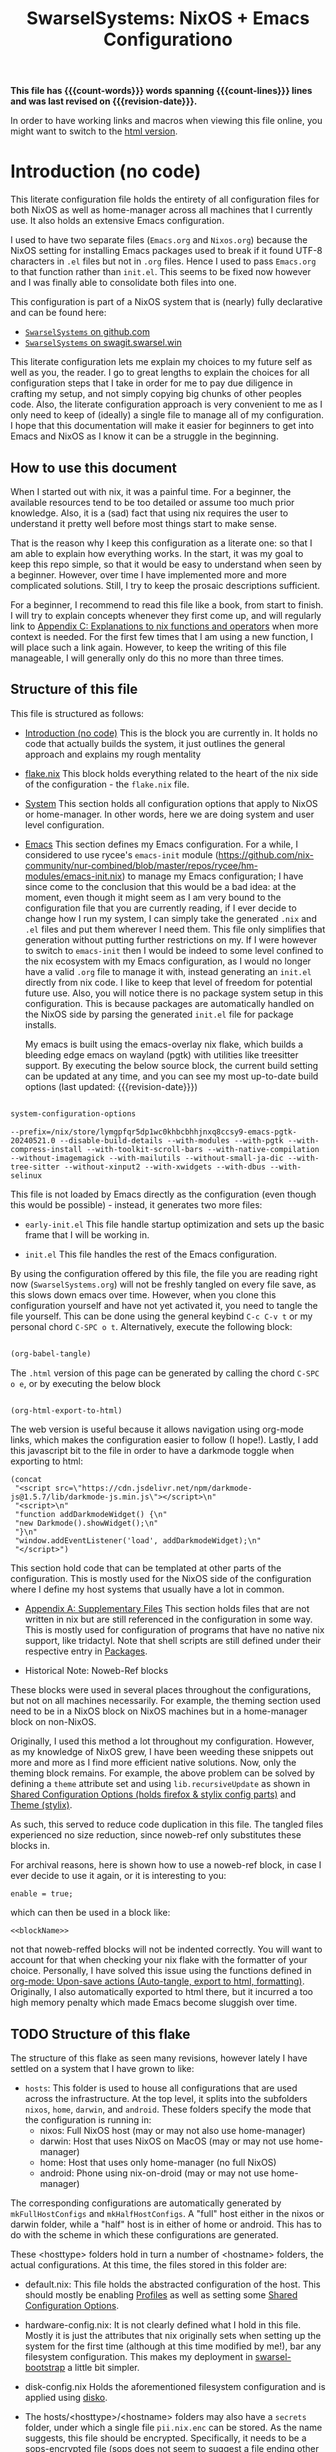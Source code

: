 #+title: SwarselSystems: NixOS + Emacs Configurationo
#+PROPERTY: header-args:emacs-lisp :tangle files/emacs/init.el :mkdirp yes
#+PROPERTY: header-args:nix :mkdirp yes
#+PROPERTY: header-args:nix-ts :mkdirp yes
#+PROPERTY: header-args:shell :mkdirp yes
#+EXPORT_FILE_NAME: index.html
#+OPTIONS: toc:6
#+macro: revision-date (eval (format-time-string "%F %T %z"))
#+macro: count-words (eval (count-words (point-min) (point-max)))
#+macro: count-lines (eval (count-lines (point-min) (point-max)))

*This file has {{{count-words}}} words spanning {{{count-lines}}} lines and was last revised on {{{revision-date}}}.*

In order to have working links and macros when viewing this file online, you might want to switch to the [[https://swarsel.github.io/.dotfiles/][html version]].
* Introduction (no code)
:PROPERTIES:
:CUSTOM_ID: h:a86fe971-f169-4052-aacf-15e0f267c6cd
:END:

This literate configuration file holds the entirety of all configuration files for both NixOS as well as home-manager across all machines that I currently use. It also holds an extensive Emacs configuration.

I used to have two separate files (=Emacs.org= and =Nixos.org=) because the NixOS setting for installing Emacs packages used to break if it found UTF-8 characters in =.el= files but not in =.org= files. Hence I used to pass =Emacs.org= to that function rather than =init.el=. This seems to be fixed now however and I was finally able to consolidate both files into one.

This configuration is part of a NixOS system that is (nearly) fully declarative and can be found here:

- [[https:github.com/Swarsel/.dotfiles][~SwarselSystems~ on github.com]]
- [[https:swagit.swarsel.win/Swarsel/.dotfiles][~SwarselSystems~ on swagit.swarsel.win]]

This literate configuration lets me explain my choices to my future self as well as you, the reader. I go to great lengths to explain the choices for all configuration steps that I take in order for me to pay due diligence in crafting my setup, and not simply copying big chunks of other peoples code. Also, the literate configuration approach is very convenient to me as I only need to keep of (ideally) a single file to manage all of my configuration. I hope that this documentation will make it easier for beginners to get into Emacs and NixOS as I know it can be a struggle in the beginning.

** How to use this document
:PROPERTIES:
:CUSTOM_ID: h:6f4b190c-fe69-47a3-9df2-ee429bd9b48b
:END:

When I started out with nix, it was a painful time. For a beginner, the available resources tend to be too detailed or assume too much prior knowledge. Also, it is a (sad) fact that using nix requires the user to understand it pretty well before most things start to make sense.

That is the reason why I keep this configuration as a literate one: so that I am able to explain how everything works. In the start, it was my goal to keep this repo simple, so that it would be easy to understand when seen by a beginner. However, over time I have implemented more and more complicated solutions. Still, I try to keep the prosaic descriptions sufficient.

For a beginner, I recommend to read this file like a book, from start to finish. I will try to explain concepts whenever they first come up, and will regularly link to [[#h:8ea35dcc-ef94-4c10-9112-8be8efd6f424][Appendix C: Explanations to nix functions and operators]] when more context is needed. For the first few times that I am using a new function, I will place such a link again. However, to keep the writing of this file manageable, I will generally only do this no more than three times.

** Structure of this file
:PROPERTIES:
:CUSTOM_ID: h:bcc3ebbe-df8a-46bd-b42d-73aad6fc66e5
:END:

This file is structured as follows:

- [[#h:a86fe971-f169-4052-aacf-15e0f267c6cd][Introduction (no code)]]
  This is the block you are currently in. It holds no code that actually builds the system, it just outlines the general approach and explains my rough mentality

- [[#h:c7588c0d-2528-485d-b2df-04d6336428d7][flake.nix]]
  This block holds everything related to the heart of the nix side of the configuration - the =flake.nix= file.

- [[#h:02cd20be-1ffa-4904-9d5a-da5a89ba1421][System]]
  This section holds all configuration options that apply to NixOS or home-manager. In other words, here we are doing system and user level configuration.

- [[#h:ed4cd05c-0879-41c6-bc39-3f1246a96f04][Emacs]]
  This section defines my Emacs configuration. For a while, I considered to use rycee's =emacs-init= module ([[https://github.com/nix-community/nur-combined/blob/master/repos/rycee/hm-modules/emacs-init.nix]]) to manage my Emacs configuration; I have since come to the conclusion that this would be a bad idea: at the moment, even though it might seem as I am very bound to the configuration file that you are currently reading, if I ever decide to change how I run my system, I can simply take the generated =.nix= and =.el= files and put them wherever I need them. This file only simplifies that generation without putting further restrictions on my. If I were however to switch to =emacs-init= then I would be indeed to some level confined to the nix ecosystem with my Emacs configuration, as I would no longer have a valid =.org= file to manage it with, instead generating an =init.el= directly from nix code. I like to keep that level of freedom for potential future use. Also, you will notice there is no package system setup in this configuration. This is because packages are automatically handled on the NixOS side by parsing the generated =init.el= file for package installs.

  My emacs is built using the emacs-overlay nix flake, which builds a bleeding edge emacs on wayland (pgtk) with utilities like treesitter support. By executing the below source block, the current build setting can be updated at any time, and you can see my most up-to-date build options (last updated: {{{revision-date}}})

#+begin_src emacs-lisp :tangle no :exports both

  system-configuration-options

#+end_src

#+RESULTS:
: --prefix=/nix/store/lymgpfqr5dp1wc0khbcbhhjnxq8ccsy9-emacs-pgtk-20240521.0 --disable-build-details --with-modules --with-pgtk --with-compress-install --with-toolkit-scroll-bars --with-native-compilation --without-imagemagick --with-mailutils --without-small-ja-dic --with-tree-sitter --without-xinput2 --with-xwidgets --with-dbus --with-selinux

This file is not loaded by Emacs directly as the configuration (even though this would be possible) - instead, it generates two more files:

- =early-init.el=
  This file handle startup optimization and sets up the basic frame that I will be working in.

- =init.el=
  This file handles the rest of the Emacs configuration.

By using the configuration offered by this file, the file you are reading right now (=SwarselSystems.org=) will not be freshly tangled on every file save, as this slows down emacs over time. However, when you clone this configuration yourself and have not yet activated it, you need to tangle the file yourself. This can be done using the general keybind =C-c C-v t= or my personal chord =C-SPC o t=. Alternatively, execute the following block:

#+begin_src emacs-lisp :tangle no :export both :results silent

  (org-babel-tangle)

#+end_src

The =.html= version of this page can be generated by calling the chord =C-SPC o e=, or by executing the below block

#+begin_src emacs-lisp :tangle no :export both :results silent

  (org-html-export-to-html)

#+end_src

The web version is useful because it allows navigation using org-mode links, which makes the configuration easier to follow (I hope!).
Lastly, I add this javascript bit to the file in order to have a darkmode toggle when exporting to html:

#+begin_src elisp :noweb yes :exports both :results html
  (concat
   "<script src=\"https://cdn.jsdelivr.net/npm/darkmode-js@1.5.7/lib/darkmode-js.min.js\"></script>\n"
   "<script>\n"
   "function addDarkmodeWidget() {\n"
   "new Darkmode().showWidget();\n"
   "}\n"
   "window.addEventListener('load', addDarkmodeWidget);\n"
   "</script>")
#+end_src

#+RESULTS:
#+begin_export html
<script src="https://cdn.jsdelivr.net/npm/darkmode-js@1.5.7/lib/darkmode-js.min.js"></script>
<script>
function addDarkmodeWidget() {
new Darkmode().showWidget();
}
window.addEventListener('load', addDarkmodeWidget);
</script>
#+end_export


  This section hold code that can be templated at other parts of the configuration. This is mostly used for the NixOS side of the configuration where I define my host systems that usually have a lot in common.

- [[#h:8fc9f66a-7412-4091-8dee-a06f897baf67][Appendix A: Supplementary Files]]
  This section holds files that are not written in nix but are still referenced in the configuration in some way. This is mostly used for configuration of programs that have no native nix support, like tridactyl. Note that shell scripts are still defined under their respective entry in [[#h:64a5cc16-6b16-4802-b421-c67ccef853e1][Packages]].

- Historical Note: Noweb-Ref blocks

These blocks were used in several places throughout the configurations, but not on all machines necessarily. For example, the theming section used need to be in a NixOS block on NixOS machines but in a home-manager block on non-NixOS.

Originally, I used this method a lot throughout my configuration. However, as my knowledge of NixOS grew, I have been weeding these snippets out more and more as I find more efficient native solutions. Now, only the theming block remains. For example, the above problem can be solved by defining a =theme= attribute set and using =lib.recursiveUpdate= as shown in [[#h:79f7150f-b162-4f57-abdf-07f40dffd932][Shared Configuration Options (holds firefox & stylix config parts)]] and [[#h:a92318cd-413e-4e78-a478-e63b09df019c][Theme (stylix)]].

As such, this served to reduce code duplication in this file. The tangled files experienced no size reduction, since noweb-ref only substitutes these blocks in.

For archival reasons, here is shown how to use a noweb-ref block, in case I ever decide to use it again, or it is interesting to you:


#+begin_src nix-ts :tangle no :noweb-ref blockName
  enable = true;
#+end_src

which can then be used in a block like:

#+begin_src nix-ts :tangle no :noweb yes
  <<blockName>>
#+end_src

not that noweb-reffed blocks will not be indented correctly. You will want to account for that when checking your nix flake with the formatter of your choice. Personally, I have solved this issue using the functions defined in [[#h:59d4306e-9b73-4b2c-b039-6a6518c357fc][org-mode: Upon-save actions (Auto-tangle, export to html, formatting)]]. Originally, I also automatically exported to html there, but it incurred a too high memory penalty which made Emacs become sluggish over time.

** TODO Structure of this flake
:PROPERTIES:
:CUSTOM_ID: h:2c5529ed-e6d9-44b6-b0d3-5bf96a6bed64
:END:

The structure of this flake as seen many revisions, however lately I have settled on a system that I have grown to like:

  - =hosts=: This folder is used to house all configurations that are used across the infrastructure. At the top level, it splits into the subfolders =nixos=, =home=, =darwin=, and =android=. These folders specify the mode that the configuration is running in:
    - nixos: Full NixOS host (may or may not also use home-manager)
    - darwin: Host that uses NixOS on MacOS (may or may not use home-manager)
    - home: Host that uses only home-manager (no full NixOS)
    - android: Phone using nix-on-droid (may or may not use home-manager)

  The corresponding configurations are automatically generated by =mkFullHostConfigs= and =mkHalfHostConfigs=. A "full" host either in the nixos or darwin folder, while a "half" host is in either of home or android. This has to do with the scheme in which these configurations are generated.

  These <hosttype> folders hold in turn a number of <hostname> folders, the actual configurations. At this time, the files stored in this folder are:
    - default.nix:
      This file holds the abstracted configuration of the host. This should mostly be enabling [[#h:f0f1c961-3e7a-47b8-99ab-1654bb45dffc][Profiles]] as well as setting some [[#h:f4f22166-e345-43e6-b15f-b7f5bb886554][Shared Configuration Options]].
    - hardware-config.nix:
      It is not clearly defined what I hold in this file. Mostly it is just the attributes that nix originally sets when setting up the system for the first time (although at this time modified by me!), bar any filesystem configuration. This makes my deployment in [[#h:74db57ae-0bb9-4257-84be-eddbc85130dd][swarsel-bootstrap]] a little bit simpler.
    - disk-config.nix
      Holds the aforementioned filesystem configuration and is applied using [[https://github.com/nix-community/disko][disko]].

    - The hosts/<hosttype>/<hostname> folders may also have a =secrets= folder, under which a single file =pii.nix.enc= can be stored. As the name suggests, this file should be encrypted. Specifically, it needs to be a [[https://github.com/getsops/sops][sops]]-encrypted file (sops does not seem to suggest a file ending other than .yml or others, which is not verbose enough for me, so I went with =.enc=).  This file should have the structure of a nix expression, e.g.:

  #+begin_src nix-ts :tangle no
    {
      my_value = 2;
      my_attrSet = {
        enable = true;
      };
    }
  #+end_src

      Using the mechanisms in [[#h:82b8ede2-02d8-4c43-8952-7200ebd4dc23][PII management]] (which in turn uses [[#h:87c7893e-e946-4fc0-8973-1ca27d15cf0e][extra-builtins]] and [[#h:315e6ef6-27d5-4cd8-85ff-053eabe60ddb][sops-decrypt-and-cache]]), these files are decrypted during evaluation time and stored under a persistent directory. As the name suggests, I am using these files to store personally identifiable information - these "secrets" are stored world-readable in the nix store. As such, this should not be used to store important secrets, but rather information that you would not like everyone on the internet to easily find in your git repo.

  - =modules=
    This folder holds the most part of the actual system configuration done in this repository. At some point I thought it was cool to have my whole configuration exposed under the flakes =nixosModules=, which is indeed achieved (its usefulness is however debatable). In any way, this folder splits up as:
    - nixos: Holds true NixOS configuration
    - home: Holds configuration to be used by home-manager (either as a NixOS submodule or not)
    - darwin: Holds configuration for nix-darwin. This folder further splits up into a nixos and a home folder, which hold respective nix or home-manager configuration for nix-darwin.
    - iso: Holds specific configuration for my installer ISO that I do not want to have loaded in the rest of the configuration.

    The nixos and home folders further split up:

      - common: Configuration that can be used by all hosts (TODO: this currently includes configuration used by my user devices, which will mostly not be used by servers)
      - server: Configuration to be used on servers
      - optional: Configuration that will be used rather rarely

      This structure is very optionated and highly subjective. I will possibly change this in the future.

    By themselves, most of the files in the modules folder will not do anything. In order for them to do something, their corresponding =config.swarselsystems.modules= attribute needs to be enabled. This is done using...

  - =profiles=: This folder splits up into =home= and =nixos= subfolders, where groupings of module enablers are stored for the respective home and nix setups. Note that =home= profiles are also used in NixOS setups (extensively even)!

  - =nix=: This special folder holds mostly =.nix= files that are not automatically loaded, but rather setup specific things that affect most of the flake. For example, here lies the aforementioned [[#h:87c7893e-e946-4fc0-8973-1ca27d15cf0e][extra-builtins]] as well as the setup for the [[*Globals][Globals]] system. TODO: Move flake-parts units there and explain them here.

  - =lib=: This folder holds utility functions that I add to the nixpkgs library under the =swarselsystems= attribute set. An example would be the =mkIfElse= function.

  - =pkgs=: This folder holds derivations (mostly packages) that I define myself. This is mostly used to grab versions that are not (yet) in nixpkgs, or modified versions of another package. Each derivation in this folder is in turn in its own folder which holds a defautlt.nix. Using the mechanism in [[#h:64a5cc16-6b16-4802-b421-c67ccef853e1][Packages]], these are automatically built and available to all configurations (packages still need to be installed e.g. in =environment.systemPackages=)

  - =checks=: Holds a file that defines my pre-commit-hook checks. TODO: move this to /nix probably

  - =scripts=: This folder holds a bunch of shell scripts that I use for various tasks. Nearly all of these are made into a derivation using =pkgs.writeShellApplication=. In the future (TODO?), I might convert these to native nix, but in the past I kept the as true shellfiles in case I ever wanted to move away from nix. This is becoming less and less likely, however. And even in case that this would happen, I could retrieve these files from the nix store and would simply have to remove the nix store paths.

  - =secrets=: Unlike the similar folder under =hosts=, this folder holds actual sops-encrypted secrets that are created at activation time and not in the nix store. The folder splits up into a bunch of <hostname> folders, as well as a =repo= folder, which holds another =pii.nix.enc=, which holds global PII's, and a =certs= folder that holds some longer certificate style secrets.

  - =overlays=: This holds a single =default.nix= that defines the overlay I am using in my configuration. It is responsible for adding my defined packages and modifications to the final nixpkgs. Also I add some other conveniences like all past stable nixpkgs and some other package sets.

  - =programs=: This folder holds configurations for various programs (most notably emacs' =init.el= and =early-init.el=), that are being rendered using org-babel and loaded using nix.

  - =wallpaper=: Holds wallpapers and profile pictures.

  - =topology=: Holds the configuration used by [[https://github.com/oddlama/nix-topology][nix-topology]].

** Hosts
:PROPERTIES:
:CUSTOM_ID: h:48e0cb2c-e412-4ae3-a244-80a8c09dbb02
:END:

Here I give a brief overview over the hostmachines that I am using. This is held in markdown so that I can render it into my GitHub README.

#+begin_src markdown :tangle no :noweb-ref hosts
  | Name               | Hardware                                            | Use                                                  |
  |--------------------|-----------------------------------------------------|------------------------------------------------------|
  |💻 **pyramid**      | Framework Laptop 16, AMD 7940HS, RX 7700S, 64GB RAM | Work laptop                                          |
  |💻 **bakery**       | Lenovo Ideapad 720S-13IKB                           | Personal lapto                                       |
  |💻 **machpizza**    | MacBook Pro 2016                                    | MacOS sandbox                                        |
  |🖥️ **winters**      | ASRock J4105-ITX, 32GB RAM                          | Main homeserver and data storgae                     |
  |🖥️ **milkywell**    | Oracle Cloud: VM.Standard.E2.1.Micro                | Server for lightweight synchronization tasks         |
  |🖥️ **moonside**     | Oracle Cloud: VM.Standard.A1.Flex, 4 OCPUs, 24GB RAM| Proxy for local services, some lightweight services  |
  |📱 **magicant**     | Samsung Galaxy Z Flip 6                             | Phone                                                |
  |💿 **drugstore**    | -                                                   | ISO installer configuration                          |
  |❔ **chaotheatre**  | -                                                   | Demo config for checking out my configurtion         |
  |❔ **toto**         | -                                                   | Helper configuration for bootstrapping a new system  |
  |🏠 **treehouse**    | -                                                   | Reference configuration for a home-manager only host |
#+end_src

** Programs
:PROPERTIES:
:CUSTOM_ID: h:3bb92528-c61c-4b8d-8214-bf2a40baaa32
:END:

#+begin_src markdown :tangle no :noweb-ref programs
  | Topic         | Program                         |
  |---------------|---------------------------------|
  |🐚 **Shell**   | [zsh](https://github.com/Swarsel/.dotfiles/tree/main/modules/home/common/zsh.nix)                            |
  |🚪 **DM**      | [greetd](https://github.com/Swarsel/.dotfiles/tree/main/modules/nixos/common/login.nix)                         |
  |🪟 **WM**      | [SwayFX](https://github.com/Swarsel/.dotfiles/tree/main/modules/home/common/sway.nix)                         |
  |⛩️ **Bar**     | [Waybar](https://github.com/Swarsel/.dotfiles/tree/main/modules/home/common/waybar.nix)                         |
  |✒️ **Editor**  | [Emacs](https://github.com/Swarsel/.dotfiles/tree/main/files/emacs/init.el)                          |
  |🖥️ **Terminal**| [Kitty](https://github.com/Swarsel/.dotfiles/tree/main/modules/home/common/kitty.nix)                          |
  |🚀 **Launcher**| [Fuzzel](https://github.com/Swarsel/.dotfiles/tree/main/modules/home/common/fuzzel.nix)                         |
  |🚨 **Alerts**  | [Mako](https://github.com/Swarsel/.dotfiles/tree/main/modules/home/common/mako.nix)                           |
  |🌐 **Browser** | [Firefox](https://github.com/Swarsel/.dotfiles/tree/main/modules/home/common/zsh.nix)                        |
  |🎨 **Theme**   | [City-Lights (managed by stylix)](https://github.com/Swarsel/.dotfiles/tree/main/modules/home/common/sharedsetup.nix)|
#+end_src

** Services
:PROPERTIES:
:CUSTOM_ID: h:191e82b6-6ae5-4ec8-ae6d-dc683ce325d9
:END:

#+begin_src markdown :tangle no :noweb-ref services
  | Topic                 | Program                                                                                                             |
  |-----------------------|---------------------------------------------------------------------------------------------------------------------|
  |📖 **Books**           |  [Kavita](https://github.com/Swarsel/.dotfiles/tree/main/modules/nixos/server/kavita.nix)                           |
  |📼 **Videos**          | [Jellyfin](https://github.com/Swarsel/.dotfiles/tree/main/modules/nixos/server/jellyfin.nix)                        |
  |🎵 **Music**           | [Navidrome](https://github.com/Swarsel/.dotfiles/tree/main/modules/nixos/server/navidrome.nix) +  [Spotifyd](https://github.com/Swarsel/.dotfiles/tree/main/modules/nixos/server/spotifyd.nix) +  [MPD](https://github.com/Swarsel/.dotfiles/tree/main/modules/nixos/server/mpd.nix)                                                              |
  |🗨️ **Messaging**       | [Matrix](https://github.com/Swarsel/.dotfiles/tree/main/modules/nixos/server/matrix.nix)                            |
  |📁 **Filesharing**     | [Nectcloud](https://github.com/Swarsel/.dotfiles/tree/main/modules/nixos/server/nextcloud.nix)                      |
  |🎞️ **Photos**          | [Immich](https://github.com/Swarsel/.dotfiles/tree/main/modules/nixos/server/immich.nix)                            |
  |📄 **Documents**       | [Paperless](https://github.com/Swarsel/.dotfiles/tree/main/modules/nixos/server/paperless.nix)                      |
  |🔄 **File Sync**       | [Syncthing](https://github.com/Swarsel/.dotfiles/tree/main/modules/nixos/server/syncthing.nix)                      |
  |💾 **Backups**         | [Restic](https://github.com/Swarsel/.dotfiles/tree/main/modules/nixos/server/restic.nix)                            |
  |👁️ **Monitoring**      | [Grafana](https://github.com/Swarsel/.dotfiles/tree/main/modules/nixos/server/monitoring.nix)                       |
  |🍴 **RSS**             | [FreshRss](https://github.com/Swarsel/.dotfiles/tree/main/modules/nixos/server/freshrss.nix)                        |
  |🌳 **Git**             | [Forgejo](https://github.com/Swarsel/.dotfiles/tree/main/modules/nixos/server/forgejo.nix)                          |
  |⚓ **Anki Sync**       | [Anki Sync Server](https://github.com/Swarsel/.dotfiles/tree/main/modules/nixos/server/ankisync.nix)                |
  |🪪 **SSO**             | [Kanidm](https://github.com/Swarsel/.dotfiles/tree/main/modules/nixos/server/kanidm.nix) + [oauth2-proxy](https://github.com/Swarsel/.dotfiles/tree/main/modules/nixos/server/oauth2-proxy.nix)                                            |
  |💸 **Finance**         | [Firefly-III](https://github.com/Swarsel/.dotfiles/tree/main/modules/nixos/server/firefly-iii.nix)                  |
  |🃏 **Collections**     | [Koillection](https://github.com/Swarsel/.dotfiles/tree/main/modules/nixos/server/koillection.nix)                  |
  |🗃️ **Shell History**   | [Atuin](https://github.com/Swarsel/.dotfiles/tree/main/modules/nixos/server/atuin.nix)                              |
  |📅 **CalDav/CardDav**  | [Radicale](https://github.com/Swarsel/.dotfiles/tree/main/modules/nixos/server/radicale.nix)                        |
  |↔️ **P2P Filesharing** | [Croc](https://github.com/Swarsel/.dotfiles/tree/main/modules/nixos/server/croc.nix)                                |
  |✂️ **Paste Tool**      | [Microbin](https://github.com/Swarsel/.dotfiles/tree/main/modules/nixos/server/microbin.nix)                        |
  |📸 **Image Sharing**   | [Slink](https://github.com/Swarsel/.dotfiles/tree/main/modules/nixos/server/slink.nix)                              |
  |🔗 **Link Shortener**  | [Shlink](https://github.com/Swarsel/.dotfiles/tree/main/modules/nixos/server/shlink.nix)                            |
#+end_src

* flake.nix
:PROPERTIES:
:CUSTOM_ID: h:c7588c0d-2528-485d-b2df-04d6336428d7
:END:

Handling the flake.nix file used to be a bit of a chore, since it felt like writing so much boilerplate code just to define new systems. For a while, I used noweb-ref in order to alleviate this problem (see [[#h:dae0c5bb-edb7-4fe4-ae31-9f8f064cc53c][Appendix A: Noweb-Ref blocks]], an example of the repository at that time would be =acc0ad6: Add several NixOS hosts on Proxmox and Oracle Cloud=.). However, the true answer laid in making use of builtin nix functionality.

Nowadays, I use flake-parts to manage my flake. It allows me to conveniently split the actual flake into multiple files ("parts") using the following mechanism:

- =imports= are files pulled in to build the flake configuration (similar to the imports in the module system)
- =systems= defines the architectures that the flake should be provided for - I go here for the four "main" architectures, although true support is only provided for linux systems (see [[#h:6ed1a641-dba8-4e85-a62e-be93264df57a][Packages (pkgs)]] for the main reason)

** flake.nix skeleton
:PROPERTIES:
:CUSTOM_ID: h:aee5ec75-7ca6-40d8-b6ac-a3e7e33a474b
:END:

In general, a nix flake consists of one or more inputs and several outputs. The inputs are used to define where nix should be looking for packages, modules, and more. The outputs generate expressions that can be used in .nix files as well as system configurations using these files.

In the start, I enable some public cache repositories. This saves some time during rebuilds because it avoids building as many packages from scratch - this is mainly important for community flakes like =emacs-overlay=, which basically would trigger a rebuild whenever updating the flake. The repository does of course not hold everything, but it lightens the pain. It would look cleaner if this were to be used only inside a nix configuration block of an actual system, but I want these caches to be used for e.g. app calls as well.

In many flakes, you see a structure like this: =outputs = inputs@ [...]=, the =inputs@= makes it so that all inputs are automatically passed to the outputs and can be called as =inputs.<name>=, whereas explicit arguments may just be called by using =<name>=. For most flakes this is fully sufficient, as they do not need to be called often and it saves me maintainance effort with this file. In fact, I also used to make use of this mechanism. However, using flake-parts, all I really need for the outputs function is inputs, which is why my outputs = inputs: inputs.flake-parts.lib.mkFlake { inherit inputs; } { [...] ). Note that flake-parts must inherit these inputs and no other arguments are expected.

In this section I am creating some attributes that define general concepts of my configuration:

- =nixosModules= imports self-defined options that I only want to use on NixOS systems. All modules are held as separately as possible, to allow for easier sharing with other people mostly.
- =homeModules= imports modules that are to be used on NixOS and non-NixOS systems. These are mostly used to define outputs (monitors), keyboards and special commands for machines.
- =packages= holds packages that I am building myself. These are mostly shell scripts, but also a few others such as AppImages and firefox addons.
- =devShells= provides a development shell that can be used as a bootstrap for new installs using =nix develop= while inside the flake directory. It received an overhaul in =0a6cf0e feat: add checks to devShell=, since when it is handled using =forAllSystems= and now including pre-commit-hook checks.
- =formatter= provides the formatter that is to be used on =.nix= files. It can be called by using =nix fmt=.
- =check= provides the pre-commit-hook checks that I have explained in [[#h:cbd5002c-e0fa-434a-951b-e05b179e4e3f][Pre-commit-hooks (Checks)]].
- =overlays= imports a few community overlays (such as the emacs-overlay) and also three overlays of my own:
  1) =additions= holds derivations that I am adding myself to nixpkgs - i.e. this is where the packages defined in =/pkgs= get added to nixpkgs.
  2) =modifications= holds derivations that I have performed overrides on. The list of interesting attribute overrides can be found by looking at the source code of a derivation and looking at the start of the file for lines of the form =<name> ? <val>=. But this can also be used to, for example, fetch a different version of a package instead.
  3) =nixpkgs-stable= holds the newest version of stable nixpkgs. I only use this on packages that seem broken on unstable, which are not many.
  4) =zjstatus= holds some options for =zellij=, but I have stopped using it since I prefer =tmux=.
  They are defined in [[#h:5e3e21e0-57af-4dad-b32f-6400af9b7aab][Overlays (additions, overrides, nixpkgs-stable)]]. The way this is handled was simplified in =647a2ae feat: simplify overlay structure=; however, the old structure might be easier to understand as a reference.

Here we define inputs and outputs of the flake. First, the following list is for the outputs of the flake.

Format: <name>,

Mind the comma at the end. You need this because the =...= is being passed as the last argument in the template at [[#h:aee5ec75-7ca6-40d8-b6ac-a3e7e33a474b][flake.nix template]].

Here, just add the input names, urls and other options that are needed, like =nixpkgs.follows=. By using the latter option, you tell the package to not provide it's own package repository, but instead 'nest' itself into another, which is very useful.
A short overview over each input and what it does:

- [[https://github.com/NixOS/nixpkgs][nixpkgs]]
  This is the base repository that I am following for all packages. I follow the unstable branch.
- [[https://github.com/nix-community/home-manager][home-manager]]
  This handles user-level configuration and mostly provides dotfiles that are generated and symlinked to =~/.config/=.
- [[https://github.com/Swarsel/.dotfiles][swarsel]]
  This pulls in the very dotfiles you are currently reading. I am adding this to the flake registry in order to have easier access to my customizations in nix calls, for example =nix-instantiate=
- [[https://github.com/nix-community/NUR][NUR]]
  The nix user repository contains user provided modules, packages and expressions. These are not audited by the nix community, so be aware of supply chain vulnerabilities when using those. I am only really using rycee's firefox addons from there which saves me a lot of hassle, and it seems to be a safe resource.
- [[https://github.com/nix-community/nixGL][nixGL]]
  This solves the problem that nix has with "OpenGL", as libraries are not linked and programs will often fail to find drivers. But I do not fully understand what it does. All I know is that I usually have to use this on non-NIxoS systems.
- [[https://github.com/danth/stylix][stylix]]
  As described before, this handles all theme related options.
- [[https://github.com/Mic92/sops-nix][sops-nix]]
  This provides declarative secrets management for NixOS and home manager using sops and age keys. It is a bit more cumbersome to use on home manager systems - which is a bother because I then have to resort to that configuration to keep everything supported - but it is super practical and really the primary reason why it makes sense for me to go for NixOS, as I do not have to do any extra secrets provisioning.
- [[https://github.com/nix-community/lanzaboote][Lanzaboote]]
  Provides secure boot for NixOS. Needed for my Surface Pro 3.
- [[https://github.com/nix-community/nix-on-droid][nix-on-droid]]
  This brings nix to android in an app that is similar to tmux! Of course most of the configuration does not apply to this, but it is still neat to have!
- [[https://github.com/NixOS/nixos-hardware][nixos-hardware]]
  Provides specific hardware setting for some hardware configurations. For example, this sets some better defaults for my Lenovo Thinkpad P14s Gen2.
- [[https://github.com/nix-community/nixos-generators][nixos-generators]]
  Provides me with images that I can use to create LXCs on Proxmox.
- [[https://github.com/Swarsel/nswitch-rcm-nix][nswitch-rcm-nix]]
  Allows auto injection of payloads upon connecting a Nintendo Switch.
- [[https://github.com/nix-community/nix-index-database][nix-index-database]]
  This provides a database for =nix-index= that is updated weekly. This allows for declarative management, without needing to run the =nix-index= command for database assembly.
- [[https://github.com/nix-community/disko][disko]]
  disko provides declarative disk partitioning, which I use for impermanence as well as [[https://github.com/nix-community/nixos-anywhere][nixos-anywhere]].
- [[https://github.com/nix-community/impermanence][Impermanence]]
  Some of my machines are using a btrfs filesystem that wipes the root directory on each reboot. This forces me to pay more attention in keeping my system declarative as well as helping me keeping the system uncluttered. However, it is a chore to make sure that important files are not deleted. This flake helps with this problem, allowing me to select files and directories for persisting.
- [[https://github.com/dj95/zjstatus][zjstatus]]
  This provides utilities for customizing a statusbar in zellij. Currently unused as I prefer tmux for now and might be removed in the future.
- [[https://github.com/TamtamHero/fw-fanctrl][fw-fanctrl]]
  This provides access to the internal fans of Frameworks laptops. This is a bit more nice to use than directly using ectool.
- [[https://github.com/LnL7/nix-darwin][nix-darwin]]
  After learning that MacOS systems can also be configured using nix, I managed to get access to an old MacBook for testing. This allows to set most general settings that can otherwise be set using the Mac GUI.
- [[https://github.com/cachix/git-hooks.nix][pre-commit-hooks]]
  Provides access to several checks that can be hooked to be run before several stages in the process.
- [[https://github.com/oddlama/nix-topology][nix-topology]]
  This automatically creates a topology diagram of my configuration.
- flake-parts
  The aforementioned system that allows for more convenient flake crafting.
- devshell
  This provides devshell support for flake-parts

#+begin_src nix :noweb yes :tangle flake.nix
  {
    description = "SwarseFlake - Nix Flake for all SwarselSystems";

    nixConfig = {
      extra-substituters = [
        "https://nix-community.cachix.org"
      ];
      extra-trusted-public-keys = [
        "nix-community.cachix.org-1:mB9FSh9qf2dCimDSUo8Zy7bkq5CX+/rkCWyvRCYg3Fs="
      ];
    };
    inputs = {
      nixpkgs.url = "github:nixos/nixpkgs/nixos-unstable";
      nixpkgs-dev.url = "github:Swarsel/nixpkgs/main";
      nixpkgs-kernel.url = "github:NixOS/nixpkgs/063f43f2dbdef86376cc29ad646c45c46e93234c?narHash=sha256-6m1Y3/4pVw1RWTsrkAK2VMYSzG4MMIj7sqUy7o8th1o%3D"; #specifically pinned for kernel version
      nixpkgs-stable.url = "github:NixOS/nixpkgs/nixos-25.05";
      nixpkgs-stable24_05.url = "github:NixOS/nixpkgs/nixos-24.05";
      nixpkgs-stable24_11.url = "github:NixOS/nixpkgs/nixos-24.11";
      systems.url = "github:nix-systems/default";
      swarsel-modules.url = "github:Swarsel/swarsel-modules/main";
      swarsel-nix.url = "github:Swarsel/swarsel-nix/main";
      home-manager = {
        url = "github:nix-community/home-manager";
        # url = "github:Swarsel/home-manager/module/pizauth";
        inputs.nixpkgs.follows = "nixpkgs";
      };
      swarsel.url = "github:Swarsel/.dotfiles";
      emacs-overlay = {
        url = "github:nix-community/emacs-overlay";
        inputs.nixpkgs.follows = "nixpkgs";
      };
      nur.url = "github:nix-community/NUR";
      nixgl.url = "github:guibou/nixGL";
      stylix.url = "github:danth/stylix";
      sops-nix.url = "github:Mic92/sops-nix";
      lanzaboote.url = "github:nix-community/lanzaboote";
      nix-on-droid = {
        url = "github:nix-community/nix-on-droid/release-24.05";
        inputs.nixpkgs.follows = "nixpkgs";
      };
      nixos-generators = {
        url = "github:nix-community/nixos-generators";
        inputs.nixpkgs.follows = "nixpkgs";
      };
      nixos-hardware = {
        url = "github:NixOS/nixos-hardware/master";
      };
      nswitch-rcm-nix = {
        url = "github:Swarsel/nswitch-rcm-nix";
      };
      nix-index-database = {
        url = "github:nix-community/nix-index-database";
        inputs.nixpkgs.follows = "nixpkgs";
      };
      disko = {
        url = "github:nix-community/disko";
        inputs.nixpkgs.follows = "nixpkgs";
      };
      impermanence.url = "github:nix-community/impermanence";
      zjstatus = {
        url = "github:dj95/zjstatus";
      };
      # has been upstreamed
      # fw-fanctrl = {
      #   # url = "github:TamtamHero/fw-fanctrl/packaging/nix";
      #   url = "github:Swarsel/fw-fanctrl/packaging/nix";
      #   inputs.nixpkgs.follows = "nixpkgs";
      # };
      nix-darwin = {
        url = "github:lnl7/nix-darwin";
        inputs.nixpkgs.follows = "nixpkgs";
      };
      pre-commit-hooks = {
        url = "github:cachix/git-hooks.nix";
        inputs.nixpkgs.follows = "nixpkgs";
      };
      vbc-nix = {
        url = "git+ssh://git@github.com/vbc-it/vbc-nix.git?ref=main";
        inputs.nixpkgs.follows = "nixpkgs";
      };
      nix-topology.url = "github:oddlama/nix-topology";
      flake-parts.url = "github:hercules-ci/flake-parts";
      devshell = {
        url = "github:numtide/devshell";
        inputs.nixpkgs.follows = "nixpkgs";
      };
      spicetify-nix = {
        url = "github:Gerg-l/spicetify-nix";
        inputs.nixpkgs.follows = "nixpkgs";
      };
      niri-flake = {
        url = "github:sodiboo/niri-flake";
        inputs.nixpkgs.follows = "nixpkgs";
      };
      microvm = {
        url = "github:astro/microvm.nix";
        inputs.nixpkgs.follows = "nixpkgs";
      };

    };
    outputs =
      inputs:
      inputs.flake-parts.lib.mkFlake { inherit inputs; } {
        imports = [
          ./nix/globals.nix
          ./nix/hosts.nix
          ./nix/topology.nix
          ./nix/devshell.nix
          ./nix/apps.nix
          ./nix/packages.nix
          ./nix/overlays.nix
          ./nix/lib.nix
          ./nix/templates.nix
          ./nix/formatter.nix
          ./nix/modules.nix
          ./nix/iso.nix
        ];
        systems = [
          "x86_64-linux"
          "aarch64-linux"
          "x86_64-darwin"
          "aarch64-darwin"
        ];
      };
  }
#+end_src
** Auxiliary files
:PROPERTIES:
:CUSTOM_ID: h:23602ad9-91f6-4eba-943a-2308070fbaec
:END:

Here I define some extra files that are crucial for success in building my configurations. These are not pulled in by the flake directly, but I still feel like they should be mentioned at the flake level.

*** extra-builtins
:PROPERTIES:
:CUSTOM_ID: h:87c7893e-e946-4fc0-8973-1ca27d15cf0e
:END:

This file is used by [[https://github.com/shlevy/nix-plugins][nix-plugins]]. nix-plugins generally allows for the introduction of arbitrary functions into the =builtins= set. However, I do not want to allow just any function to be added there. Instead, I only add a single function called =sopsImportEncrypted=. This function is used in order to help me store PII (personally identifiable information) in my repo without having to resort to either:

- [[https://github.com/AGWA/git-crypt][git-crypt]]
- a separate repo containing my secrets

  As for the second approach, I actually used this up to some point (see for example =7e11641: feat: add initial oauth2-proxy and freshrss oidc= as one of the lasts commits still using this system). However, it is quite bothersome to constantly have to keep two repositories up to date and in sync. Also, having a repo that every configuration relied upon that was also a private repo led to the problem that my demo configuration ([[#h:e1498bef-ec67-483d-bf02-76264e30be8e][ChaosTheatre (Demo Physical/VM)]]) would fail to build with that present, and I had to take several extra steps to make it buildable. Ever since deleting that dependency I also got rid of that problem. The whole system is inspired by [[https://oddlama.org/blog/evaluation-time-secrets-in-nix/][this blog article]] and large parts of it are adapted from [[https://github.com/oddlama/nix-config][oddlama's nix-config]].

The builtin that is added is a simple call to the =exec= function that calls a bash script. In order to keep some sanity, we are checking that we are actually calling it no an encryted nix file (even though there is no syntax check inside) and that the path given is a true nix path. Note that a string path will not be accepted, as that can have impurity implications.

#+begin_src nix-ts :tangle nix/extra-builtins.nix
  # adapted from https://github.com/oddlama/nix-config/blob/main/nix/extra-builtins.nix
  { exec, ... }:
  let
    assertMsg = pred: msg: pred || builtins.throw msg;
    hasSuffix =
      suffix: content:
      let
        lenContent = builtins.stringLength content;
        lenSuffix = builtins.stringLength suffix;
      in
      lenContent >= lenSuffix && builtins.substring (lenContent - lenSuffix) lenContent content == suffix;
  in
  {
    # Instead of calling sops directly here, we call a wrapper script that will cache the output
    # in a predictable path in /tmp, which allows us to only require the password for each encrypted
    # file once.
    sopsImportEncrypted =
      nixFile:
        assert assertMsg (builtins.isPath nixFile)
          "The file to decrypt must be given as a path (not a string) to prevent impurity.";
        assert assertMsg (hasSuffix ".nix.enc" nixFile)
          "The content of the decrypted file must be a nix expression and should therefore end in .nix.enc";
        exec [
          ./sops-decrypt-and-cache.sh
          nixFile
        ];
  }

#+end_src
*** sops-decrypt-and-cache
:PROPERTIES:
:CUSTOM_ID: h:315e6ef6-27d5-4cd8-85ff-053eabe60ddb
:END:

This is the file that manages the actual decryption of the files mentioned in [[#h:87c7893e-e946-4fc0-8973-1ca27d15cf0e][extra-builtins]]. We simply fetch the appropriate system age key from the ssh host key and then call =sops decrypt=. Since it would be a bother to decrypt these files on every build, I keep the result cached and only re-decrypt if it changes. Keeping it cached outside the nix store incurrs a theoretical bit of impurity. However, this is easier to manage and also nothing really relies on these files being present.

#+begin_src shell :tangle nix/sops-decrypt-and-cache.sh :shebang #!/usr/bin/env bash
  # adapted from https://github.com/oddlama/nix-config/blob/main/nix/rage-decrypt-and-cache.sh
  set -euo pipefail

  print_out_path=false
  if [[ $1 == "--print-out-path" ]]; then
      print_out_path=true
      shift
  fi

  file="$1"
  shift

  basename="${file%".enc"}"
  # store path prefix or ./ if applicable
  [[ $file == "/nix/store/"* ]] && basename="${basename#*"-"}"
  [[ $file == "./"* ]] && basename="${basename#"./"}"

  # Calculate a unique content-based identifier (relocations of
  # the source file in the nix store should not affect caching)
  new_name="$(sha512sum "$file")"
  new_name="${new_name:0:32}-${basename//"/"/"%"}"

  # Derive the path where the decrypted file will be stored
  out="/var/tmp/nix-import-encrypted/$UID/$new_name"
  umask 077
  mkdir -p "$(dirname "$out")"

  # Decrypt only if necessary
  if [[ ! -e $out ]]; then
      agekey=$(sudo ssh-to-age -private-key -i /etc/ssh/sops || sudo ssh-to-age -private-key -i /etc/ssh/ssh_host_ed25519_key)
      SOPS_AGE_KEY="$agekey" sops decrypt --output "$out" "$file"
  fi

  # Print out path or decrypted content
  if [[ $print_out_path == true ]]; then
      echo "$out"
  else
      cat "$out"
  fi
#+end_src
** Library functions
:PROPERTIES:
:CUSTOM_ID: h:f9b7ffba-b7e2-4554-9a35-ece0bf173e1c
:END:

This section defines all functions of my own that I add to =lib=. These are used in all places over the config, however mainly in the files responsible for handling various imports.

A breakdown for the functions that have a non-obvious purpose:

- =pkgsFor=: This function reads all available systems from nixpkgs and generates pkgs for them. This is needed for my generation of home-manager and nix-on-droid systems in [[#h:5c5bf78a-9a66-436f-bd85-85871d9d402b][Hosts]].
  - uses [[#h:94690fcb-e039-49da-9bd3-610fa80fa08b][nixpkgs.lib.genAttrs]]
  - Also, in that function I am defining the =pkgs= that should be used when I reference =pkgs= in the actual configuration. I want to make sure that the correct system is used (keep in mind this is for home-manager configurations, which need that info! As a remark, you would not set this for a NixOS host), that I load my [[#h:7a059bd9-13f8-4005-b270-b41eeb6a4af2][Overlays]] (extra packages and modifications that I add to =pkgs=), as well as a setting that allows me to install unfree software. As a base package set I choose =nixpkgs= from my inputs (and so does nearly every configuration out there. Keep in mind however that you could use any package set here! =nixpkgs= however also comes with a lot of useful =lib= functions (that are not =builtins= to the nix language!))
- =mkTrueOption=: Defines a nixos module option that is by default enables (as opposed to =mkEnableOption= which are per default disabled).
- =mkStrong=:
  - An alias for ([[#h:9e81b727-1436-4228-82b1-1edec5c50e06][nixpkgs.lib.mkOverride]] 60), which is higher than setting an option normally (i.e. =option = value=; which has priority 100), but being of lower priority than using [[#h:16599d68-0ca5-40fa-810e-76b5c739b2b1][nixpkgs.lib.mkForce]], which has priority 50 (lower priority takes precedence). For completeness' sake, the priority set when using [[#h:41180e6c-2a13-4b46-89b2-791562b4b816][nixpkgs.lib.mkDefault]] is 1000 (a very low value).
- =forEachLinuxSystem=: performs the =pkgsFor= function for a set of =systems= (here: =x86_64-linux= and =aarch64-linux=). I need to use this in the [[#h:6ed1a641-dba8-4e85-a62e-be93264df57a][Packages (pkgs)]] section in order to avoid trying to build those packages for darwin systems.
  - uses [[#h:94690fcb-e039-49da-9bd3-610fa80fa08b][nixpkgs.lib.genAttrs]]
- =readHosts=: Reads the names of directories under the =hosts/= folder for a particular system type
  - uses [[#h:1fb6ff92-7cc1-4447-8a63-460f24633053][builtins.readDir]]
  - uses [[#h:0fded8e7-6160-4fcd-a491-42f0debfec52][nixpkgs.lib.attrNames]] to acquire attribute names from the outputs of =builtins.readDir=
- =readNix=: reads all files in a directory that are not =default.nix= (usually used to simply load everything from a folder and is called inside that respective =default.nix=).
  - uses [[#h:1fb6ff92-7cc1-4447-8a63-460f24633053][builtins.readDir]]
  - uses [[#h:0fded8e7-6160-4fcd-a491-42f0debfec52][nixpkgs.lib.attrNames]] to acquire attribute names from the outputs of =builtins.readDir=
- =mkImports=: These are used to help with importing files mostly:
  - uses [[#h:a4f9752a-33a6-4dd4-97ea-ef6bf340bd8e][nixpkgs.lib.map]] to actually import the list of modules that are passed to =mkImports= in names.

Concerning the =flake = _:= part:
  - this is a mechanism introduced by [[https://flake.parts/][flake-parts]]. A =flake= output is akin to a 'normal' output of a standard nix flake (meaning, it will not be built specifically for each system defined by =mkFlake=)
  - =lib= is then defined as the merged set of the =nixpkgs= and =home-manager= lib's, as well as some extra functions that I defined in the let-block (the =.extend()= method adds attributes to a set)

#+begin_src nix-ts :tangle nix/lib.nix
  { self, inputs, ... }:
  let
    swarselsystems =
      let
        inherit (inputs) systems;
        inherit (inputs.nixpkgs) lib;
      in
      rec {
        mkIfElseList = p: yes: no: lib.mkMerge [
          (lib.mkIf p yes)
          (lib.mkIf (!p) no)
        ];

        mkIfElse = p: yes: no: if p then yes else no;

        pkgsFor = lib.genAttrs (import systems) (system:
          import inputs.nixpkgs {
            inherit system;
            overlays = [ self.overlays.default ];
            config.allowUnfree = true;
          }
        );

        toCapitalized = str:
          if builtins.stringLength str == 0 then
            ""
          else
            let
              first = builtins.substring 0 1 str;
              rest = builtins.substring 1 (builtins.stringLength str - 1) str;
              upper = lib.toUpper first;
              lower = lib.toLower rest;
            in
            upper + lower;


        mkTrueOption = lib.mkOption {
          type = lib.types.bool;
          default = true;
        };

        mkStrong = lib.mkOverride 60;

        # forEachSystem = f: lib.genAttrs (import systems) (system: f pkgsFor.${system});
        forEachLinuxSystem = f: lib.genAttrs [ "x86_64-linux" "aarch64-linux" ] (system: f pkgsFor.${system});

        readHosts = type: lib.attrNames (builtins.readDir "${self}/hosts/${type}");
        readNix = type: lib.filter (name: name != "default.nix") (lib.attrNames (builtins.readDir "${self}/${type}"));

        mkImports = names: baseDir: lib.map (name: "${self}/${baseDir}/${name}") names;
      };
  in
  {
    flake = _:
      {
        lib = (inputs.nixpkgs.lib // inputs.home-manager.lib).extend (_: _: {
          inherit swarselsystems;
        });
      };
  }
#+end_src
** Packages (pkgs)
:PROPERTIES:
:CUSTOM_ID: h:6ed1a641-dba8-4e85-a62e-be93264df57a
:END:

This does not use =perSystem= from =flake-parts= since some of my custom packages are not able to be built on darwin systems, and I was not yet interested in writing logic for handling that. Instead I use =forEachLinuxSystem= as described in [[#h:f9b7ffba-b7e2-4554-9a35-ece0bf173e1c][Library functions]] in roder to only build this for linux hosts.

Other nix users can make use of these packages either by installing them directly in their config (using my flake as an input and then installing =<packages.<systems>.<name>=) or by making use of the overlay that I provide in  [[#h:7a059bd9-13f8-4005-b270-b41eeb6a4af2][Overlays]]. In the latter case all packages will be made available to the consuming flake

More information on the actual packages build can be found in [[#h:64a5cc16-6b16-4802-b421-c67ccef853e1][Packages]].

#+begin_src nix-ts :tangle nix/packages.nix
{ self, ... }:
{
  flake = _:
    let
      inherit (self.outputs) lib;
    in
    {
      packages = lib.swarselsystems.forEachLinuxSystem (pkgs: import "${self}/pkgs" { inherit self lib pkgs; });
    };
}
#+end_src
** Globals
:PROPERTIES:
:CUSTOM_ID: h:af83893d-c0f9-4b45-b816-4849110d41b3
:END:

This file is used to parse each =nixosConfiguration= present in this flake and scan them for options set under the =globals= attribute set. I use =lib.evalModules= to evaluate a mini module system that only consists of these globals options and then load them into the actual configuration by providing a =globals= output to the flake. This treads a dangerous ground of infinite recursions, which is why both the module system as well as the inherited attributes are kept to the minimal size. Each module has a globals option loaded from a module file which will be separately loaded by this mini-evaluation.
  - uses [[#h:b9663237-2232-4554-bc81-843be28a707c][nixpkgs.lib.mapAttrsToList]] on =config.nodes=
  - uses [[#h:21389cc9-fd89-45ca-9836-592f84a45bb4][nixpkgs.lib.flip]] to reverse the function argument order of the =mapAttrsToList= call, so that we can give the attribute set (=config.nodes=) first. Alternatively, we could have written =lib.mapAttrsToList (name: cfg: [...]) config.nodes= but it would be harder to read since there would be a big block between the arguments.
  - uses [[#h:22264e49-b6d0-4c1f-8d05-2ef1f3da3d54][nixpkgs.lib.concatLists]]. =options.config._globalDefs= holds the =options.globals.definitions= for each node (which in turn basically holds the information that has been set for each node under the =globals= option), so the concatenated list will look something like  =[ { services.kanidm.domain = "foo"; }; } { services.freshrss.domain = "bar"; } ]=.
  - uses [[#h:82c26445-2af4-4a6c-ae91-c804325fdf11][nixpkgs.lib.mkMerge]] to merge these seperate attribute sets in the list into one big attribute set (the above attribute set example would become then ={ services = { kanidm.domain = "foo"; freshrss.domain = "bar"; }; }=. You can see how this can now be referenced as a "global" set.

I also have a file for global values that cannot be attributed to one =nixosConfiguration= alsone; the structure of this =globals.nix.enc= requires a toplevel =globals= - that means, =globals.nix.enc= has the structure ={ globals = [...] }=.

Lastly, in order make this actually available to my configurations, i use the =inherit (globalsSystem.config.globals) [...]= which produces the =globals= output which I will pass to the =specialArgs= of my =nixosConfigurations=, which is when I will be finally able to use these definitions in my config.

#+begin_src nix-ts :tangle nix/globals.nix
  # adapted from https://github.com/oddlama/nix-config/blob/main/nix/globals.nix
  { inputs, ... }:
  {
    flake = { config, lib, ... }:
      {
        globals =
          let
            globalsSystem = lib.evalModules {
              prefix = [ "globals" ];
              specialArgs = {
                inherit lib;
                inherit inputs;
                inherit (config) nodes;
              };
              modules = [
                ../modules/nixos/common/globals.nix
                (
                  { lib, ... }:
                  let
                    # Try to access the extra builtin we loaded via nix-plugins.
                    # Throw an error if that doesn't exist.
                    sopsImportEncrypted =
                      assert lib.assertMsg (builtins ? extraBuiltins.sopsImportEncrypted)
                        "The extra builtin 'sopsImportEncrypted' is not available, so repo.secrets cannot be decrypted. Did you forget to add nix-plugins and point it to `./nix/extra-builtins.nix` ?";
                      builtins.extraBuiltins.sopsImportEncrypted;
                  in

                  {
                    imports = [
                      (sopsImportEncrypted ../secrets/repo/globals.nix.enc)
                    ];

                  }
                )
                (
                  { lib, ... }:
                  {
                    globals = lib.mkMerge (
                      lib.concatLists (
                        lib.flip lib.mapAttrsToList config.nodes (
                          name: cfg:
                            builtins.addErrorContext "while aggregating globals from nixosConfigurations.${name} into flake-level globals:" cfg.config._globalsDefs
                        )
                      )
                    );
                  }
                )
              ];
            };
          in
          {
            # Make sure the keys of this attrset are trivially evaluatable to avoid infinite recursion,
            # therefore we inherit relevant attributes from the config.
            inherit (globalsSystem.config.globals)
              domains
              services
              hosts
              user
              root
              ;
          };
      };
  }

#+end_src

** Hosts
:PROPERTIES:
:CUSTOM_ID: h:5c5bf78a-9a66-436f-bd85-85871d9d402b
:END:

Here I define my hosts. Earlier (in [[#h:aee5ec75-7ca6-40d8-b6ac-a3e7e33a474b][flake.nix skeleton]]), I told you how I used to use noweb-ref blocks to achieve this task. You see, a single =nixosConfiguration= uses =nixpkgs.lib.nixosSystem=, passing modules and arguments to define itself. I have automated this process by reading all directories in the =hosts/= directory and then applying =nixpkgs.lib.nixosSystem= as a function on these returns. I also provide a =nixosConfigurationsMinimal= output which is ingested by the flake in =install/flake.nix= to be used during the initial deployment of a new system (it basically just disables most modules).

- =mkNixosHost=: Very much akin to a simple call of =nixpkgs.lib.nixosSystem=, I simply define =specialArgs= and =modules= that I want to use for every configuration. Here, I load all the extra modules from my other input flakes. Also, I add the =globals= output from [[#h:af83893d-c0f9-4b45-b816-4849110d41b3][Globals]] and the =nodes= output that I define right here (it simply mirrors all "full" configurations - nixOS and darwin. I like to refer to home-manager only and nix-on-droid as a "half" configurations). It is also here that I set the node name for the configuration (I prefer this explicit call over referencing =networking.hostName= or such) and the directory that should be used for secrets of a configuration.
- =mkDarwinHost= works in the same way but for darwin machines.

- =mkHalfHost= is a function that either creates a pure home-manager configuration or a nix-on-droid one. The type must be explicitly passed when calling the function. Here, again, we make use of =pkgsFor= that we defined in [[#h:f9b7ffba-b7e2-4554-9a35-ece0bf173e1c][Library functions]]. Also, we make sure to pass =extraSpecialArgs= (the pendant to =specialArgs=, just for home-manager configurations).

- =diskoConfigurations=: specifies a default disko configuration that is to be used if someone pulls in my flake as a disko configuration. This is not used by me, but I think it is kind of neat.

- =nodes=: As stated above, a shorthand for my configurations. Is built using the [[#h:b1fe7a9a-661b-4446-aefa-98373108f8fd][The '//' operator]]

The rest of the outputs either define or help define the actual configurations:
  - =mkHalfHostConfigs= works by calling the =nixpkgs.lib.foldl= function to build an attribute set of home-manager/nix-on-droidd configurations
    - uses [[#h:e21d17fb-0c98-42d5-b08f-1c7584afa07f][nixpkgs.lib.foldl]]  on the list created by [[#h:a4f9752a-33a6-4dd4-97ea-ef6bf340bd8e][nixpkgs.lib.map]] over =mkHalfHost=. In each step of the fold, I receive an attribute set. This attribute set is then merged to the resulting set using the =(acc: set: acc // set)= expression
    - uses [[#h:b1fe7a9a-661b-4446-aefa-98373108f8fd][The '//' operator]] to merge the sets of the fold operation.

#+begin_src nix-ts :tangle nix/hosts.nix
  { self, inputs, ... }:
  {
    flake = { config, ... }:
      let
        inherit (self) outputs;
        inherit (outputs) lib;
        # lib = (inputs.nixpkgs.lib // inputs.home-manager.lib).extend  (_: _: { swarselsystems = import "${self}/lib" { inherit self lib inputs outputs; inherit (inputs) systems; }; });

        mkNixosHost = { minimal }: configName:
          lib.nixosSystem {
            specialArgs = { inherit inputs outputs lib self minimal configName; inherit (config) globals nodes; };
            modules = [
              inputs.disko.nixosModules.disko
              inputs.sops-nix.nixosModules.sops
              inputs.impermanence.nixosModules.impermanence
              inputs.lanzaboote.nixosModules.lanzaboote
              inputs.nix-topology.nixosModules.default
              inputs.home-manager.nixosModules.home-manager
              inputs.stylix.nixosModules.stylix
              inputs.nswitch-rcm-nix.nixosModules.nswitch-rcm
              inputs.swarsel-modules.nixosModules.default
              inputs.niri-flake.nixosModules.niri
              inputs.microvm.nixosModules.host
              inputs.microvm.nixosModules.microvm
              "${self}/hosts/nixos/${configName}"
              "${self}/profiles/nixos"
              "${self}/modules/nixos"
              {

                microvm.guest.enable = lib.mkDefault false;

                node = {
                  name = configName;
                  secretsDir = ../hosts/nixos/${configName}/secrets;
                };

                swarselprofiles = {
                  minimal = lib.mkIf minimal (lib.mkDefault true);
                };

                swarselmodules.server = {
                  ssh = lib.mkIf (!minimal) (lib.mkDefault true);
                };

                swarselsystems = {
                  mainUser = lib.mkDefault "swarsel";
                };
              }
            ];
          };

        mkDarwinHost = { minimal }: configName:
          inputs.nix-darwin.lib.darwinSystem {
            specialArgs = { inherit inputs outputs lib self minimal configName; inherit (config) globals nodes; };
            modules = [
              # inputs.disko.nixosModules.disko
              # inputs.sops-nix.nixosModules.sops
              # inputs.impermanence.nixosModules.impermanence
              # inputs.lanzaboote.nixosModules.lanzaboote
              # inputs.fw-fanctrl.nixosModules.default
              # inputs.nix-topology.nixosModules.default
              inputs.home-manager.darwinModules.home-manager
              "${self}/hosts/darwin/${configName}"
              "${self}/modules/nixos/darwin"
              # needed for infrastructure
              "${self}/modules/nixos/common/meta.nix"
              "${self}/modules/nixos/common/globals.nix"
              {
                node.name = configName;
                node.secretsDir = ../hosts/darwin/${configName}/secrets;

              }
            ];
          };

        mkHalfHost = configName: type: pkgs: {
          ${configName} =
            let
              systemFunc = if (type == "home") then inputs.home-manager.lib.homeManagerConfiguration else inputs.nix-on-droid.lib.nixOnDroidConfiguration;
            in
            systemFunc
              {
                inherit pkgs;
                extraSpecialArgs = { inherit inputs outputs lib self configName; };
                modules = [ "${self}/hosts/${type}/${configName}" ];
              };
        };

        mkHalfHostConfigs = hosts: type: pkgs: lib.foldl (acc: set: acc // set) { } (lib.map (name: mkHalfHost name type pkgs) hosts);
        nixosHosts = builtins.attrNames (lib.filterAttrs (_: type: type == "directory") (builtins.readDir "${self}/hosts/nixos"));
        darwinHosts = builtins.attrNames (lib.filterAttrs (_: type: type == "directory") (builtins.readDir "${self}/hosts/darwin"));
      in
      {
        nixosConfigurations = lib.genAttrs nixosHosts (mkNixosHost {
          minimal = false;
        });
        nixosConfigurationsMinimal = lib.genAttrs nixosHosts (mkNixosHost {
          minimal = true;
        });
        darwinConfigurations = lib.genAttrs darwinHosts (mkDarwinHost {
          minimal = false;
        });
        darwinConfigurationsMinimal = lib.genAttrs darwinHosts (mkDarwinHost {
          minimal = true;
        });

        # TODO: Build these for all architectures
        homeConfigurations = mkHalfHostConfigs (lib.swarselsystems.readHosts "home") "home" lib.swarselsystems.pkgsFor.x86_64-linux;
        nixOnDroidConfigurations = mkHalfHostConfigs (lib.swarselsystems.readHosts "android") "android" lib.swarselsystems.pkgsFor.aarch64-linux;

        diskoConfigurations.default = import "${self}/files/templates/hosts/nixos/disk-config.nix";

        nodes = config.nixosConfigurations // config.darwinConfigurations;

      };
  }
#+end_src

** Topology
:PROPERTIES:
:CUSTOM_ID: h:391e7712-fef3-4f13-a3ed-d36e228166fd
:END:

This defines some topology for the [[https://github.com/oddlama/nix-topology][nix-topology]] modole that can not otherwise be parsed from the config (or is global). For example, this is used to define a number of switches, printers and routers. The topology graph is built from left to right, meaning that =nodes.internet = mkInternet { connections = [ (mkConnection "moonside" "wan") ]; };= means that the node =internet= 'initiates' the connection to the node =moonside= (=internet= will be on the left).

Another note concerning [[https://flake.parts/][flake-parts]]:
  - =perSystem= is a mechanism that tells flake-parts to build the following attribute set for all systems. This replaces the need to handle myself any =system= or =pkgs= variables, this is done by flake-parts.

#+begin_src nix-ts :tangle nix/topology.nix
  { self, inputs, ... }:
  {
    imports = [
      inputs.nix-topology.flakeModule
    ];

    perSystem.topology.modules = [
      ({ config, ... }:
        let
          inherit (config.lib.topology)
            mkInternet
            mkDevice
            mkSwitch
            mkRouter
            mkConnection
            ;
        in
        {
          renderer = "elk";

          networks = {
            home-lan = {
              name = "Home LAN";
              cidrv4 = "192.168.1.0/24";
            };
            wg = {
              name = "Wireguard Tunnel";
              cidrv4 = "192.168.3.0/24";
            };
          };

          nodes = {
            internet = mkInternet {
              connections = [
                (mkConnection "moonside" "wan")
                (mkConnection "pfsense" "wan")
                (mkConnection "milkywell" "wan")
                (mkConnection "magicant" "wifi")
                (mkConnection "toto" "bootstrapper")
                (mkConnection "chaostheatre" "demo host")
              ];
            };

            chaostheatre.interfaces."demo host" = { };
            toto.interfaces."bootstrapper" = { };
            milkywell.interfaces.wan = { };
            moonside.interfaces.wan = { };

            pfsense = mkRouter "pfSense" {
              info = "HUNSN RM02";
              image = "${self}/files/topology-images/hunsn.png";
              interfaceGroups = [
                [
                  "eth2"
                  "eth3"
                  "eth4"
                  "eth5"
                  "eth6"
                ]
                [ "wan" ]
              ];
              interfaces.wg = {
                addresses = [ "192.168.3.1" ];
                network = "wg";
                virtual = true;
                type = "wireguard";
              };

              connections = {
                eth2 = mkConnection "switch-livingroom" "eth1";
                eth4 = mkConnection "winters" "eth1";
                eth3 = mkConnection "switch-bedroom" "eth1";
                eth6 = mkConnection "wifi-ap" "eth1";
                wg = mkConnection "moonside" "wg";
              };
              interfaces = {
                eth2 = {
                  addresses = [ "192.168.1.1" ];
                  network = "home-lan";
                };
                eth3 = {
                  addresses = [ "192.168.1.1" ];
                  network = "home-lan";
                };
                eth4 = {
                  addresses = [ "192.168.1.1" ];
                  network = "home-lan";
                };
                eth6 = {
                  addresses = [ "192.168.1.1" ];
                  network = "home-lan";
                };
              };
            };

            winters.interfaces."eth1" = { };
            bakery.interfaces = {
              "eth1" = { };
              "wifi" = { };
            };

            wifi-ap = mkSwitch "Wi-Fi AP" {
              info = "Huawei";
              image = "${self}/files/topology-images/huawei.png";
              interfaceGroups = [
                [
                  "eth1"
                  "wifi"
                ]
              ];
              connections = {
                wifi = mkConnection "bakery" "wifi";
              };
            };

            switch-livingroom = mkSwitch "Switch Livingroom" {
              info = "TL-SG108";
              image = "${self}/files/topology-images/TL-SG108.png";
              interfaceGroups = [
                [
                  "eth1"
                  "eth2"
                  "eth3"
                  "eth4"
                  "eth5"
                  "eth6"
                  "eth7"
                  "eth8"
                ]
              ];
              connections = {
                eth2 = mkConnection "nswitch" "eth1";
                eth7 = mkConnection "pc" "eth1";
                eth8 = mkConnection "pyramid" "eth1";
              };
            };

            nswitch = mkDevice "Nintendo Switch" {
              info = "Nintendo Switch";
              image = "${self}/files/topology-images/nintendo-switch.png";
              interfaces.eth1 = { };
            };

            magicant = mkDevice "magicant" {
              icon = "${self}/files/topology-images/phone.png";
              info = "Samsung Z Flip 6";
              image = "${self}/files/topology-images/zflip6.png";
              interfaces.wifi = { };
            };

            machpizza = mkDevice "machpizza" {
              info = "MacBook Pro 2016";
              icon = "${self}/files/topology-images/mac.png";
              interfaces."eth1" = { };
            };

            pc = mkDevice "Windows Gaming Server" {
              info = "i7-4790k, GTX970, 32GB RAM";
              image = "${self}/files/topology-images/pc.png";
              interfaces.eth1 = { };
            };

            pyramid.interfaces.eth1 = { };

            switch-bedroom = mkSwitch "Switch Bedroom" {
              info = "TL-SG1005D";
              image = "${self}/files/topology-images/TL-SG1005D.png";
              interfaceGroups = [
                [
                  "eth1"
                  "eth2"
                  "eth3"
                  "eth4"
                  "eth5"
                ]
              ];
              connections.eth2 = mkConnection "printer" "eth1";
              connections.eth3 = mkConnection "machpizza" "eth1";
            };

            printer = mkDevice "Printer" {
              info = "DELL C2665dnf";
              image = "${self}/files/topology-images/DELL-C2665dnf.png";
              interfaces.eth1 = { };
            };

          };

        })


    ];
  }

#+end_src

** Devshell (checks)
:PROPERTIES:
:CUSTOM_ID: h:4d0548db-99b2-4e07-b762-6d86fbb26d4c
:END:

This file defines a number of checks that can either be run by calling =nix flake check= or while in a =nix-shell= or =nix develop=. This helps me make sure that my flake confirms to my self-imposed standards. The GitHub actions perform less checks than are being done here (they are only checking the formatting, as well as =statix= and =deadnix=).

The devshell also provides a number of useful shorthand commands, as well as a 'safe' version of nixpkgs that I can use to rebuild from in case a version bump in nixpkgs suddenly breaks [[https://github.com/shlevy/nix-plugins][nix-plugins]].

Lastly, in the =perSystem= attribute set, we see that it is actually passed some values here. These expose to the scoped expressions the enclosed values, which makes it possible to still reference e.g. =system= and =pkgs= even when they are actually handled by flake-parts.

#+begin_src nix-ts :tangle nix/devshell.nix
  { self, inputs, ... }:
  {
    imports = [
      inputs.devshell.flakeModule
      inputs.pre-commit-hooks.flakeModule
    ];

    perSystem = { pkgs, system, ... }:
      {
        pre-commit = {
          check.enable = true;
          settings = {
            addGcRoot = true;
            hooks = {
              check-added-large-files.enable = true;
              check-case-conflicts.enable = true;
              check-executables-have-shebangs.enable = true;
              check-shebang-scripts-are-executable.enable = false;
              check-merge-conflicts.enable = true;
              deadnix.enable = true;
              detect-private-keys.enable = true;
              end-of-file-fixer.enable = true;
              fix-byte-order-marker.enable = true;
              flake-checker.enable = true;
              forbid-new-submodules.enable = true;
              mixed-line-endings.enable = true;
              nixpkgs-fmt.enable = true;
              statix.enable = true;
              trim-trailing-whitespace.enable = true;

              destroyed-symlinks = {
                enable = true;
                entry = "${inputs.pre-commit-hooks.checks.${system}.pre-commit-hooks}/bin/destroyed-symlinks";
              };

              shellcheck = {
                enable = true;
                entry = "${pkgs.shellcheck}/bin/shellcheck --shell=bash";
              };

              shfmt = {
                enable = true;
                entry = "${pkgs.shfmt}/bin/shfmt -i 4 -sr -d -s -l";
              };
            };
          };
        };

        devshells.default = {
          packages = [
            (builtins.trace "alarm: we pinned nix_2_28 because of https://github.com/shlevy/nix-plugins/issues/20" pkgs.nixVersions.nix_2_28) # Always use the nix version from this flake's nixpkgs version, so that nix-plugins (below) doesn't fail because of different nix versions.
            pkgs.git
            pkgs.just
            pkgs.age
            pkgs.ssh-to-age
            pkgs.sops
            pkgs.home-manager
            pkgs.nixpkgs-fmt
            self.packages.${system}.swarsel-build
            self.packages.${system}.swarsel-deploy
          ];

          commands = [
            {
              package = pkgs.statix;
              help = "Lint flake";
            }
            {
              package = pkgs.deadnix;
              help = "Check flake for dead code";
            }
            {
              package = pkgs.nix-tree;
              help = "Interactively browse dependency graphs of Nix derivations";
            }
            {
              package = pkgs.nvd;
              help = "Diff two nix toplevels and show which packages were upgraded";
            }
            {
              package = pkgs.nix-diff;
              help = "Explain why two Nix derivations differ";
            }
            {
              package = pkgs.nix-output-monitor;
              help = "Nix Output Monitor (a drop-in alternative for `nix` which shows a build graph)";
              name = "nom";
            }
            {
              name = "hm";
              help = "Manage home-manager config";
              command = "home-manager";
            }
            {
              name = "fmt";
              help = "Format flake";
              command = "nixpkgs-fmt --check \"$FLAKE\"";
            }
            {
              name = "sd";
              help = "Build and deploy this nix config to nodes";
              command = "swarsel-deploy \"$@\"";
            }
            {
              name = "sl";
              help = "Build and deploy a config to nodes";
              command = "swarsel-deploy \${1} switch";
            }
            {
              name = "sw";
              help = "Build and switch to the host's config locally";
              command = "swarsel-deploy $(hostname) switch";
            }
            {
              name = "bld";
              help = "Build a number of configurations";
              command = "swarel-build \"$@\"";
            }
            {
              name = "c";
              help = "Work with the flake git repository";
              command = "git --git-dir=$FLAKE/.git --work-tree=$FLAKE/ \"$@\"";
            }
          ];

          devshell.startup.pre-commit-install.text = "pre-commit install";

          env = [
            {
              # Additionally configure nix-plugins with our extra builtins file.
              # We need this for our repo secrets.
              name = "NIX_CONFIG";
              value = ''
                plugin-files = ${pkgs.nix-plugins}/lib/nix/plugins
                extra-builtins-file = ${self + /nix/extra-builtins.nix}
              '';
            }
          ];
        };
      };
  }
#+end_src

** Templates
:PROPERTIES:
:CUSTOM_ID: h:e817f769-9aa9-4192-b649-c269080f4fee
:END:

This file defines the templates that are being exposed by the flake. These can be used by running =nix flake init -t github:Swarsel/.dotfiles#<TEMPLATE_NAME>= by others. Personally, I mostly use these as part of the [[#h:154b6df4-dd50-4f60-9794-05a140d02994][project]] utility.

Otherwise, I define the function =mkTemplates= here which builds a named attribute set for each type of template that I have.

- uses [[#h:c63cd469-7724-4a05-b932-8843722a00f0][builtins.listToAttrs]]

#+begin_src nix-ts :tangle nix/templates.nix
  { self, ... }:
  {
    flake = _: {
      templates =
        let
          mkTemplates = names: builtins.listToAttrs (map
            (name: {
              inherit name;
              value = {
                path = "${self}/files/templates/${name}";
                description = "${name} project ";
              };
            })
            names);
          templateNames = [
            "python"
            "rust"
            "go"
            "cpp"
            "latex"
            "default"
          ];
        in
        mkTemplates templateNames;
    };
  }

#+end_src
** Formatter
:PROPERTIES:
:CUSTOM_ID: h:5fce36ae-715d-42d3-9ad4-46137d85083f
:END:

Defines a formatter that can be called using =nix flake format=. While a nice utility, I have stronger tools to perform this job.

#+begin_src nix-ts :tangle nix/formatter.nix
  _:
  {
    perSystem = { pkgs, ... }: {
      formatter = pkgs.nixpkgs-fmt;
    };
  }

#+end_src
** TODO Modules
:PROPERTIES:
:CUSTOM_ID: h:e8eb0617-3441-421d-9b44-716ed40159ab
:END:

This exposes all of my modular configuration as modules. Other people can use them in their flake using =imports = [ inputs.<name>.nixosModules ];=. Per default, this enables some mechanisms like config sharing between nodes and the globals system. TODO: make it so that nothing is enabled upon initial import.

=nixosModules= is a `defined` flake output, where external tools might expect some sort of structure; hence, I call the default output =default=, which will, in many cases, allow the user to just reference to the flake itself (which will then use =nixosModules.default= automatically.

=homeModules= on the other hand is not standardized in this way (for example, many flakes refere to =homeManagerModules= instead); in order not to unnecessarily break things, I leave it as is.

#+begin_src nix-ts :tangle nix/modules.nix
  { self, ... }:
  {
    flake = _:
      let
        inherit (self.outputs) lib;
      in
      {
        nixosModules.default = import "${self}/modules/nixos" { inherit lib; };
        homeModules = import "${self}/modules/home" { inherit lib; };
      };
  }

#+end_src
** Apps
:PROPERTIES:
:CUSTOM_ID: h:52e1fae8-0e8c-4be6-a6ce-758ada652dd3
:END:

This defines some apps; they differ from normal packages in that they can be called using =nix run <repo><appName>=. So, for example, I can call my deployment script using =nix run --experimental-features 'nix-command flakes' github:Swarsel/.dotfiles -- -n <CONFIGURATION_NAME> -d <TARGET_IP>= (here I did not specify =#swarsel-bootstrap= since it is set as the default. In general, whenever the =#...= part is ommitted, the object under the default attribute will be used. This is also true for =nixosConfigurations=: in that case, the default will be the current hostname of the machine).

- uses [[#h:c63cd469-7724-4a05-b932-8843722a00f0][builtins.listToAttrs]]
- uses [[#h:b1fe7a9a-661b-4446-aefa-98373108f8fd][The '//' operator]] to add the default output to thte set of built apps.

#+begin_src nix-ts :tangle nix/apps.nix
  { self, ... }:
  {
    perSystem = { system, ... }:
      let
        mkApps = system: names: self: builtins.listToAttrs (map
          (name: {
            inherit name;
            value = {
              type = "app";
              program = "${self.packages.${system}.${name}}/bin/${name}";
              meta = {
                description = "Custom app ${name}.";
              };
            };
          })
          names);

        appNames = [
          "swarsel-bootstrap"
          "swarsel-install"
          "swarsel-rebuild"
          "swarsel-postinstall"
        ];

        appSet = mkApps system appNames self;
      in
      {
        apps = appSet // {
          default = appSet.swarsel-bootstrap;
        };
      };
  }
#+end_src
** Overlays
:PROPERTIES:
:CUSTOM_ID: h:7a059bd9-13f8-4005-b270-b41eeb6a4af2
:END:

In this section I define packages that I manually add to nixpkgs, or that I want to use in a modified way. This can be useful for packages that are currently awaiting a PR or public packages that I do not want to maintain.

As such, I also define three additional overlays:

1) =additions=
   These are for the aforementioned added packages.
   NOTE: The packages themselves are built in [[#h:6ed1a641-dba8-4e85-a62e-be93264df57a][Packages (pkgs)]]; here, we just add them to the overlay that we then use in the configuration.
2) =modification=
   These are for packages that are on nixpkgs, but do not fit my usecase, meaning I need to perform modifications on them.
3) =nixpkgs-[stable,...]=
   These are simply mirrors of other branches of nixpkgs (mostly past stable branches). Useful for packages that are broken on nixpkgs, but do not need to be on bleeding edge anyways.
   - TODO: I need to check out if overlays are really the way to go in this case, or if I should just use =packages=, which should make evalutation a good bit faster.

Also, this is where I define all of my own modules. These are mostly used for setting some host-specifics directly than opposed to through multiple options.

Lastly, I add some of my own library functions to be used alongside the functions provided by =nixpkgs= and =home-manager=.

On the structure of overlays: as you notice, all of the attributes within overlays are functions which take =final= and =prev= as arguments. This is a convention (sometimes you also see =super= instead of =final=) that aims to tell you that =final= represents the =pkgs= set after it has gone over all modifications, while =prev= is the =pkgs= set before the current modification.
  - So, in =additions=, the =final= set is the same as in =modifications=, but their =prev= sets might differ (in this case, I believe they will be the same since all modifications are done at the same step). #TODO: fact check
  - This starts to make a difference when you use multiple overlays and have one overlay depend on the modifications in another overlay.

- The =_= argument is used like in a number of other programing languages and signals that the argument is never actually used in the function.

#+begin_src nix-ts :tangle nix/overlays.nix
  { self, inputs, ... }:
  let
    inherit (self) outputs;
    inherit (outputs) lib;
  in
  {
    flake = _:
      {
        overlays = {
          default = final: prev:
            let
              additions = final: _: import "${self}/pkgs" { pkgs = final; inherit self lib; };

              modifications = final: prev: {
                vesktop = prev.vesktop.override {
                  withSystemVencord = true;
                };

                firefox = prev.firefox.override {
                  nativeMessagingHosts = [
                    prev.tridactyl-native
                    prev.browserpass
                    # prev.plasma5Packages.plasma-browser-integration
                  ];
                };

                isync = prev.isync.override {
                  withCyrusSaslXoauth2 = true;
                };

                mgba = final.swarsel-mgba;

                retroarch = prev.retroarch.withCores (cores: with cores; [
                  snes9x # snes
                  nestopia # nes
                  dosbox # dos
                  scummvm # scumm
                  vba-m # gb/a
                  mgba # gb/a
                  melonds # ds
                  dolphin # gc/wii
                ]);
              };

              nixpkgs-stable = final: _: {
                stable = import inputs.nixpkgs-stable {
                  inherit (final) system;
                  config.allowUnfree = true;
                };
              };

              nixpkgs-dev = final: _: {
                dev = import inputs.nixpkgs-dev {
                  inherit (final) system;
                  config.allowUnfree = true;
                };
              };

              nixpkgs-kernel = final: _: {
                kernel = import inputs.nixpkgs-kernel {
                  inherit (final) system;
                  config.allowUnfree = true;
                };
              };

              nixpkgs-stable24_05 = final: _: {
                stable24_05 = import inputs.nixpkgs-stable24_05 {
                  inherit (final) system;
                  config.allowUnfree = true;
                };
              };

              nixpkgs-stable24_11 = final: _: {
                stable24_11 = import inputs.nixpkgs-stable24_11 {
                  inherit (final) system;
                  config.allowUnfree = true;
                };
              };

              swarsel-nix = _: prev: {
                swarsel-nix = import inputs.swarsel-nix {
                  pkgs = prev;
                };
              };

              zjstatus = _: prev: {
                zjstatus = inputs.zjstatus.packages.${prev.system}.default;
              };

            in
            (additions final prev)
            // (modifications final prev)
            // (nixpkgs-stable final prev)
            // (nixpkgs-dev final prev)
            // (nixpkgs-kernel final prev)
            // (nixpkgs-stable24_05 final prev)
            // (nixpkgs-stable24_11 final prev)
            // (swarsel-nix final prev)
            // (zjstatus final prev)
            // (inputs.niri-flake.overlays.niri final prev)
            // (inputs.vbc-nix.overlays.default final prev)
            // (inputs.nur.overlays.default final prev)
            // (inputs.emacs-overlay.overlay final prev)
            // (inputs.nix-topology.overlays.default final prev)
            // (inputs.nixgl.overlay final prev);
        };
      };
  }
#+end_src
** Installer iso
:PROPERTIES:
:CUSTOM_ID: h:1d1ccae5-62ca-4d37-a28e-c59987850ed2
:END:

This sections makes use of [[https://github.com/nix-community/nixos-generators][nixos-generators]] in order to easily allow me to build a live ISO of my installer system. It can be built using =nix build --print-out-paths --no-link <flake path>#images.<target-system>.live-iso=, and can then be copied to a USB drive using, for example, =dd=.

This is an improvement to what I did earlier, where I did not use =nixos-generators= but instead manually imported the needed modules to make this configration into a bootable USB image. Now, I can just write this in the same way that I would to write any other configuration.

- =perSystem= is again a =flake-parts= construct.

#+begin_src nix-ts :tangle nix/iso.nix
  { self, inputs, ... }:
  {
    perSystem = { pkgs, system, ... }:
      {
        # nix build --print-out-paths --no-link .#images.<target-system>.live-iso
        packages.live-iso = inputs.nixos-generators.nixosGenerate {
          inherit pkgs;
          specialArgs = { inherit self; };
          modules = [
            inputs.home-manager.nixosModules.home-manager
            "${self}/install/installer-config.nix"
          ];
          format =
            {
              x86_64-linux = "install-iso";
              aarch64-linux = "sd-aarch64-installer";
            }.${system};
        };
      };
  }
#+end_src
** Installer flake
:PROPERTIES:
:CUSTOM_ID: h:1d4514b4-e952-4faf-b30e-d89e73a526c6
:END:

When using tools like (the builtin) =nixos-rebuild= or =nixos-anywhere=, these tools expect the flake to have a certain structure; namely, they expect to find an output named =nixosConfigurations=, which is implicitely used when passing =--flake .#<config name>= (it is used in front of =<config name>=).

When I define my configurations, I am actually defining two versions for each actual system:
  - One 'regular' config that should be used by all rebuild tools such as =nixos-rebuild=
  - One 'minimal' config that should be used by =nixos=anywhere= during initial deployment of a system

Now, I could of course define a =<name>= and =<name>-minimal= attribute for each configuration and just put these under =nixosConfigurations=, but that would have several drawbacks:
  - evaluation time would increase
  - my =nodes= output (that holds information for all actual systems) would bloat
  - it is actually not clear that =<name>= and =<name>-minimal= represent the same config

Hence, what I instead do is to define another output =nixosConfigurationsMinimal= as an output to this flakes' config, and then use it to set the =nixosConfigurations= of another, minimal, flake that I keep in =install/=. When using =nixos-anywhere= during initial deployment, I will then point it to that minimal flake, where the minimal configs can be found.

#+begin_src nix-ts :tangle install/flake.nix
  {
    description = "Minimal installer flake - not to be used manually";

    inputs.swarsel.url = "./..";

    outputs = { swarsel, ... }: { nixosConfigurations = swarsel.nixosConfigurationsMinimal; };
  }
#+end_src
* System
:PROPERTIES:
:CUSTOM_ID: h:02cd20be-1ffa-4904-9d5a-da5a89ba1421
:END:

This holds most of the NixOS side of configuration.

** System specific configuration
:PROPERTIES:
:CUSTOM_ID: h:88bf4b90-e94b-46fb-aaf1-a381a512860d
:END:

This section mainly exists to house different =default.nix= files to define some modules that should be loaded on respective systems.
Every host is housed in the =hosts/= directory, which is then subdivided by each respective system (=nixos/=, =home-manager/=, =nix-on-droid/=, =darwin/=). As described earlier, some of these configurations (nixos and darwin) can be defined automatically in this flake. For home-manager and nix-on-droid, the system architecture must be defined manually.

*** TODO Template
:PROPERTIES:
:CUSTOM_ID: h:373bd9e8-616e-434e-bfab-c216ce4470e9
:END:

This is the template that I use for new deployments of personal machines. Servers are usually highly tailored to their specific task and I do not consider it worth a time to craft a template for that. Also, at least at the current time, I only provide a template for NixOS hosts, as I rarely ever use anything else.

TODO: I dont think this template would currently work out of the box

**** Main Configuration
:PROPERTIES:
:CUSTOM_ID: h:859aec97-65a2-4633-b7d8-73d4ccf89cc5
:END:

#+begin_src nix-ts :tangle files/templates/hosts/nixos/default.nix
  { self, config, inputs, pkgs, lib, ... }:
  let
    primaryUser = config.swarselsystems.mainUser;
    modulesPath = "${self}/modules";
    sharedOptions = {
      isBtrfs = true;
    };
  in
  {

    imports = [
      # ---- nixos-hardware here ----

      ./hardware-configuration.nix
      ./disk-config.nix

      "${modulesPath}/nixos/optional/virtualbox.nix"
      # "${modulesPath}/nixos/optional/vmware.nix"
      "${modulesPath}/nixos/optional/autologin.nix"
      "${modulesPath}/nixos/optional/nswitch-rcm.nix"
      "${modulesPath}/nixos/optional/gaming.nix"

      inputs.home-manager.nixosModules.home-manager
      {
        home-manager.users."${primaryUser}".imports = [
          "${modulesPath}/home/optional/gaming.nix"
        ];
      }
    ];

    boot = {
      kernelPackages = lib.mkDefault pkgs.linuxPackages_latest;
    };

    networking = {
      hostName = "TEMPLATE";
      firewall.enable = true;
    };

    swarselsystems = lib.recursiveUpdate
      {
        wallpaper = self + /files/wallpaper/lenovowp.png;
        hasBluetooth = true;
        hasFingerprint = true;
        isImpermanence = true;
        isSecureBoot = true;
        isCrypted = true;
        isSwap = true;
        swapSize = "32G";
        rootDisk = "TEMPLATE";
      }
      sharedOptions;

    home-manager.users."${primaryUser}".swarselsystems = lib.recursiveUpdate
      {
        isLaptop = true;
        isNixos = true;
        cpuCount = 16;
      }
      sharedOptions;
  }
#+end_src
**** disko
:PROPERTIES:
:CUSTOM_ID: h:24757d1e-6e88-4843-ab20-5e0c1b7ae29e
:END:

Acceptance of arbitraty argumments is here needed because =disko= passes =diskoFile= to this file.

#+begin_src nix-ts :tangle files/templates/hosts/nixos/disk-config.nix
  { lib, pkgs, config, ... }:
  let
    type = "btrfs";
    extraArgs = [ "-L" "nixos" "-f" ]; # force overwrite
    subvolumes = {
      "/root" = {
        mountpoint = "/";
        mountOptions = [
          "subvol=root"
          "compress=zstd"
          "noatime"
        ];
      };
      "/home" = lib.mkIf config.swarselsystems.isImpermanence {
        mountpoint = "/home";
        mountOptions = [
          "subvol=home"
          "compress=zstd"
          "noatime"
        ];
      };
      "/persist" = lib.mkIf config.swarselsystems.isImpermanence {
        mountpoint = "/persist";
        mountOptions = [
          "subvol=persist"
          "compress=zstd"
          "noatime"
        ];
      };
      "/log" = lib.mkIf config.swarselsystems.isImpermanence {
        mountpoint = "/var/log";
        mountOptions = [
          "subvol=log"
          "compress=zstd"
          "noatime"
        ];
      };
      "/nix" = {
        mountpoint = "/nix";
        mountOptions = [
          "subvol=nix"
          "compress=zstd"
          "noatime"
        ];
      };
      "/swap" = lib.mkIf config.swarselsystems.isSwap {
        mountpoint = "/.swapvol";
        swap.swapfile.size = config.swarselsystems.swapSize;
      };
    };
  in
  {
    disko.devices = {
      disk = {
        disk0 = {
          type = "disk";
          device = config.swarselsystems.rootDisk;
          content = {
            type = "gpt";
            partitions = {
              ESP = {
                priority = 1;
                name = "ESP";
                size = "512M";
                type = "EF00";
                content = {
                  type = "filesystem";
                  format = "vfat";
                  mountpoint = "/boot";
                  mountOptions = [ "defaults" ];
                };
              };
              root = lib.mkIf (!config.swarselsystems.isCrypted) {
                size = "100%";
                content = {
                  inherit type subvolumes extraArgs;
                  postCreateHook = lib.mkIf config.swarselsystems.isImpermanence ''
                    MNTPOINT=$(mktemp -d)
                    mount "/dev/disk/by-label/nixos" "$MNTPOINT" -o subvolid=5
                    trap 'umount $MNTPOINT; rm -rf $MNTPOINT' EXIT
                    btrfs subvolume snapshot -r $MNTPOINT/root $MNTPOINT/root-blank
                  '';
                };
              };
              luks = lib.mkIf config.swarselsystems.isCrypted {
                size = "100%";
                content = {
                  type = "luks";
                  name = "cryptroot";
                  passwordFile = "/tmp/disko-password"; # this is populated by bootstrap.sh
                  settings = {
                    allowDiscards = true;
                    # https://github.com/hmajid2301/dotfiles/blob/a0b511c79b11d9b4afe2a5e2b7eedb2af23e288f/systems/x86_64-linux/framework/disks.nix#L36
                    crypttabExtraOpts = [
                      "fido2-device=auto"
                      "token-timeout=10"
                    ];
                  };
                  content = {
                    inherit type subvolumes extraArgs;
                    postCreateHook = lib.mkIf config.swarselsystems.isImpermanence ''
                      MNTPOINT=$(mktemp -d)
                      mount "/dev/mapper/cryptroot" "$MNTPOINT" -o subvolid=5
                      trap 'umount $MNTPOINT; rm -rf $MNTPOINT' EXIT
                      btrfs subvolume snapshot -r $MNTPOINT/root $MNTPOINT/root-blank
                    '';
                  };
                };
              };
            };
          };
        };
      };
    };

    fileSystems."/persist".neededForBoot = lib.mkIf config.swarselsystems.isImpermanence true;
    fileSystems."/home".neededForBoot = lib.mkIf config.swarselsystems.isImpermanence true;

    environment.systemPackages = [
      pkgs.yubikey-manager
    ];
  }
#+end_src
*** Physical hosts
:PROPERTIES:
:CUSTOM_ID: h:58dc6384-0d19-4f71-9043-4014bd033ba2
:END:

This is a list of all physical machines that I maintain.

**** pyramid (Framework Laptop 16)
:PROPERTIES:
:CUSTOM_ID: h:6c6e9261-dfa1-42d8-ab2a-8b7c227be6d9
:END:

My work machine. Built for more security, this is the gold standard of my configurations at the moment.

***** Main Configuration
:PROPERTIES:
:CUSTOM_ID: h:567c0055-f5f7-4e53-8f13-d767d7166e9d
:END:
#+begin_src nix-ts :tangle hosts/nixos/pyramid/default.nix
  { self, config, inputs, lib, minimal, ... }:
  let
    primaryUser = config.swarselsystems.mainUser;
  in
  {

    imports = [
      inputs.nixos-hardware.nixosModules.framework-16-7040-amd

      ./disk-config.nix
      ./hardware-configuration.nix

    ];

    swarselmodules = {
      optional = {
        amdcpu = true;
        amdgpu = true;
        hibernation = true;
      };
    };

    swarselsystems = {
      lowResolution = "1280x800";
      highResolution = "2560x1600";
      isLaptop = true;
      isNixos = true;
      isBtrfs = true;
      isLinux = true;
      sharescreen = "eDP-2";
      info = "Framework Laptop 16, 7940HS, RX7700S, 64GB RAM";
      firewall = lib.mkForce true;
      wallpaper = self + /files/wallpaper/lenovowp.png;
      hasBluetooth = true;
      hasFingerprint = true;
      isImpermanence = false;
      isSecureBoot = true;
      isCrypted = true;
      inherit (config.repo.secrets.local) hostName;
      inherit (config.repo.secrets.local) fqdn;
      hibernation.offset = 533760;
    };

    home-manager.users."${primaryUser}" = {
      swarselsystems = {
        isSecondaryGpu = true;
        SecondaryGpuCard = "pci-0000_03_00_0";
        cpuCount = 16;
        temperatureHwmon = {
          isAbsolutePath = true;
          path = "/sys/devices/virtual/thermal/thermal_zone0/";
          input-filename = "temp4_input";
        };
        monitors = {
          main = {
            # name = "BOE 0x0BC9 Unknown";
            name = "BOE 0x0BC9";
            mode = "2560x1600"; # TEMPLATE
            scale = "1";
            position = "2560,0";
            workspace = "15:L";
            output = "eDP-2";
          };
        };
      };
    };
  } // lib.optionalAttrs (!minimal) {
    swarselprofiles = {
      personal = true;
      optionals = true;
      work = true;
      uni = true;
      framework = true;
    };
  }

#+end_src

***** hardware-configuration
:PROPERTIES:
:CUSTOM_ID: h:25115a54-c634-4896-9a41-254064ce9fcc
:END:

#+begin_src nix-ts :tangle hosts/nixos/pyramid/hardware-configuration.nix
  { config, lib, pkgs, modulesPath, ... }:
  {
    imports =
      [
        (modulesPath + "/installer/scan/not-detected.nix")
      ];

    # Fix Wlan after suspend or Hibernate
    # environment.etc."systemd/system-sleep/fix-wifi.sh".source =
    #   pkgs.writeShellScript "fix-wifi.sh" ''
    #     case $1/$2 in
    #       pre/*)
    #         ${pkgs.kmod}/bin/modprobe -r mt7921e mt792x_lib mt76
    #         echo 1 > /sys/bus/pci/devices/0000:04:00.0/remove
    #         ;;

    #       post/*)
    #         ${pkgs.kmod}/bin/modprobe mt7921e
    #         echo 1 > /sys/bus/pci/rescan
    #         ;;
    #     esac
    #   '';

    boot = {
      # kernelPackages = lib.mkDefault pkgs.kernel.linuxPackages;
      kernelPackages = lib.mkDefault pkgs.linuxPackages_latest;
      binfmt.emulatedSystems = [ "aarch64-linux" ];
      initrd = {
        availableKernelModules = [ "nvme" "xhci_pci" "thunderbolt" "usb_storage" "cryptd" "usbhid" "sd_mod" "r8152" ];
        # allow to remote build on arm (needed for moonside)
        kernelModules = [ "sg" ];
        luks.devices."cryptroot" = {
          # improve performance on ssds
          bypassWorkqueues = true;
          preLVM = true;
          # crypttabExtraOpts = ["fido2-device=auto"];
        };
      };

      kernelModules = [ "kvm-amd" ];
      kernelParams = [
        "mem_sleep_default=deep"
        # supposedly, this helps save power on laptops
        # in reality (at least on this model), this just generate excessive heat on the CPUs
        # "amd_pstate=passive"

        # Fix screen flickering issue at the cost of battery life (disable PSR and PSR-SU, keep PR enabled)
        # TODO: figure out if this is worth it
        # test PSR/PR state with 'sudo grep '' /sys/kernel/debug/dri/0000*/eDP-2/*_capability'
        # ref:
        # https://old.reddit.com/r/framework/comments/1goh7hc/anyone_else_get_this_screen_flickering_issue/
        # https://www.reddit.com/r/NixOS/comments/1hjruq1/graphics_corruption_on_kernel_6125_and_up/
        # https://gitlab.freedesktop.org/drm/amd/-/issues/3797
        "amdgpu.dcdebugmask=0x410"
      ];

      extraModulePackages = [ ];
    };

    # Enables DHCP on each ethernet and wireless interface. In case of scripted networking
    # (the default) this is the recommended approach. When using systemd-networkd it's
    # still possible to use this option, but it's recommended to use it in conjunction
    # with explicit per-interface declarations with `networking.interfaces.<interface>.useDHCP`.
    networking.useDHCP = lib.mkDefault true;
    # networking.interfaces.enp196s0f3u1c2.useDHCP = lib.mkDefault true;
    # networking.interfaces.wlp4s0.useDHCP = lib.mkDefault true;

    nixpkgs.hostPlatform = lib.mkDefault "x86_64-linux";
    hardware.cpu.amd.updateMicrocode = lib.mkDefault config.hardware.enableRedistributableFirmware;
  }


#+end_src
***** disko
:PROPERTIES:
:CUSTOM_ID: h:e0da04c7-4199-44b0-b525-6cfc64072b45
:END:

#+begin_src nix-ts :tangle hosts/nixos/pyramid/disk-config.nix
  {
    disko.devices = {
      disk = {
        nvme0n1 = {
          type = "disk";
          device = "/dev/nvme0n1";
          content = {
            type = "gpt";
            partitions = {
              ESP = {
                label = "boot";
                name = "ESP";
                size = "512M";
                type = "EF00";
                content = {
                  type = "filesystem";
                  format = "vfat";
                  mountpoint = "/boot";
                  mountOptions = [
                    "defaults"
                  ];
                };
              };
              luks = {
                size = "100%";
                label = "luks";
                content = {
                  type = "luks";
                  name = "cryptroot";
                  extraOpenArgs = [
                    "--allow-discards"
                    "--perf-no_read_workqueue"
                    "--perf-no_write_workqueue"
                  ];
                  # https://0pointer.net/blog/unlocking-luks2-volumes-with-tpm2-fido2-pkcs11-security-hardware-on-systemd-248.html
                  settings = { crypttabExtraOpts = [ "fido2-device=auto" "token-timeout=10" ]; };
                  content = {
                    type = "btrfs";
                    extraArgs = [ "-L" "nixos" "-f" ];
                    subvolumes = {
                      "/root" = {
                        mountpoint = "/";
                        mountOptions = [ "subvol=root" "compress=zstd" "noatime" ];
                      };
                      "/home" = {
                        mountpoint = "/home";
                        mountOptions = [ "subvol=home" "compress=zstd" "noatime" ];
                      };
                      "/nix" = {
                        mountpoint = "/nix";
                        mountOptions = [ "subvol=nix" "compress=zstd" "noatime" ];
                      };
                      "/persist" = {
                        mountpoint = "/persist";
                        mountOptions = [ "subvol=persist" "compress=zstd" "noatime" ];
                      };
                      "/log" = {
                        mountpoint = "/var/log";
                        mountOptions = [ "subvol=log" "compress=zstd" "noatime" ];
                      };
                      "/swap" = {
                        mountpoint = "/swap";
                        swap.swapfile.size = "64G";
                      };
                    };
                  };
                };
              };
            };
          };
        };
      };
    };

    fileSystems = {
      "/persist".neededForBoot = true;
      "/home".neededForBoot = true;
      "/var/log".neededForBoot = true;
    };
  }

#+end_src
**** Bakery (Lenovo ThinkPad)
:PROPERTIES:
:CUSTOM_ID: h:a320569e-7bf0-4552-9039-b2a8e0939a12
:END:

My personal laptop. Closely follows the =pyramid= config, but leaves out some security features that I consider a bother on my work machine.

***** Main Configuration
:PROPERTIES:
:CUSTOM_ID: h:6f80d614-d76a-433b-8956-78d7b323b68c
:END:
#+begin_src nix-ts :tangle hosts/nixos/bakery/default.nix
  { self, config, inputs, lib, minimal, ... }:
  let
    primaryUser = config.swarselsystems.mainUser;
  in
  {

    imports = [
      inputs.nixos-hardware.nixosModules.common-cpu-intel

      ./disk-config.nix
      ./hardware-configuration.nix

    ];

    swarselsystems = {
      isLaptop = true;
      isNixos = true;
      isBtrfs = true;
      isLinux = true;
      lowResolution = "1280x800";
      highResolution = "1920x1080";
      sharescreen = "eDP-1";
      info = "Lenovo Ideapad 720S-13IKB";
      firewall = lib.mkForce true;
      wallpaper = self + /files/wallpaper/lenovowp.png;
      hasBluetooth = true;
      hasFingerprint = true;
      isImpermanence = true;
      isSecureBoot = false;
      isCrypted = true;
      isSwap = true;
      rootDisk = "/dev/nvme0n1";
      swapSize = "4G";
      hostName = config.node.name;
    };

    home-manager.users."${primaryUser}" = {
      # home.stateVersion = lib.mkForce "23.05";
      swarselsystems = {
        monitors = {
          main = {
            name = "LG Display 0x04EF Unknown";
            mode = "1920x1080"; # TEMPLATE
            scale = "1";
            position = "1920,0";
            workspace = "15:L";
            output = "eDP-1";
          };
        };
      };
    };
  } // lib.optionalAttrs (!minimal) {
    swarselprofiles = {
      personal = true;
    };
  }


#+end_src

***** hardware-configuration
:PROPERTIES:
:CUSTOM_ID: h:bbba1646-fb5f-4d04-baf0-f606037a8b39
:END:

#+begin_src nix-ts :tangle hosts/nixos/bakery/hardware-configuration.nix
  # Do not modify this file!  It was generated by ‘nixos-generate-config’
  # and may be overwritten by future invocations.  Please make changes
  # to /etc/nixos/configuration.nix instead.
  { config, lib, modulesPath, ... }:

  {
    imports =
      [
        (modulesPath + "/installer/scan/not-detected.nix")
      ];

    boot = {
      initrd = {
        availableKernelModules = [ "xhci_pci" "nvme" "usb_storage" "sd_mod" ];
        kernelModules = [ ];
      };
      kernelModules = [ ];
      extraModulePackages = [ ];
    };

    nixpkgs.hostPlatform = lib.mkDefault "x86_64-linux";
    hardware.cpu.intel.updateMicrocode = lib.mkDefault config.hardware.enableRedistributableFirmware;
  }
#+end_src
***** disko
:PROPERTIES:
:CUSTOM_ID: h:72444f85-7951-47c0-858f-b51d8299de8c
:END:

#+begin_src nix-ts :tangle hosts/nixos/bakery/disk-config.nix
  { lib, pkgs, config, ... }:
  let
    type = "btrfs";
    extraArgs = [ "-L" "nixos" "-f" ]; # force overwrite
    subvolumes = {
      "/root" = {
        mountpoint = "/";
        mountOptions = [
          "subvol=root"
          "compress=zstd"
          "noatime"
        ];
      };
      "/home" = lib.mkIf config.swarselsystems.isImpermanence {
        mountpoint = "/home";
        mountOptions = [
          "subvol=home"
          "compress=zstd"
          "noatime"
        ];
      };
      "/persist" = lib.mkIf config.swarselsystems.isImpermanence {
        mountpoint = "/persist";
        mountOptions = [
          "subvol=persist"
          "compress=zstd"
          "noatime"
        ];
      };
      "/log" = lib.mkIf config.swarselsystems.isImpermanence {
        mountpoint = "/var/log";
        mountOptions = [
          "subvol=log"
          "compress=zstd"
          "noatime"
        ];
      };
      "/nix" = {
        mountpoint = "/nix";
        mountOptions = [
          "subvol=nix"
          "compress=zstd"
          "noatime"
        ];
      };
      "/swap" = lib.mkIf config.swarselsystems.isSwap {
        mountpoint = "/.swapvol";
        swap.swapfile.size = config.swarselsystems.swapSize;
      };
    };
  in
  {
    disko.devices = {
      disk = {
        disk0 = {
          type = "disk";
          device = config.swarselsystems.rootDisk;
          content = {
            type = "gpt";
            partitions = {
              ESP = {
                priority = 1;
                name = "ESP";
                size = "512M";
                type = "EF00";
                content = {
                  type = "filesystem";
                  format = "vfat";
                  mountpoint = "/boot";
                  mountOptions = [ "defaults" ];
                };
              };
              root = lib.mkIf (!config.swarselsystems.isCrypted) {
                size = "100%";
                content = {
                  inherit type subvolumes extraArgs;
                  postCreateHook = lib.mkIf config.swarselsystems.isImpermanence ''
                    MNTPOINT=$(mktemp -d)
                    mount "/dev/disk/by-label/nixos" "$MNTPOINT" -o subvolid=5
                    trap 'umount $MNTPOINT; rm -rf $MNTPOINT' EXIT
                    btrfs subvolume snapshot -r $MNTPOINT/root $MNTPOINT/root-blank
                  '';
                };
              };
              luks = lib.mkIf config.swarselsystems.isCrypted {
                size = "100%";
                content = {
                  type = "luks";
                  name = "cryptroot";
                  passwordFile = "/tmp/disko-password"; # this is populated by bootstrap.sh
                  settings = {
                    allowDiscards = true;
                    # https://github.com/hmajid2301/dotfiles/blob/a0b511c79b11d9b4afe2a5e2b7eedb2af23e288f/systems/x86_64-linux/framework/disks.nix#L36
                    crypttabExtraOpts = [
                      "fido2-device=auto"
                      "token-timeout=10"
                    ];
                  };
                  content = {
                    inherit type subvolumes extraArgs;
                    postCreateHook = lib.mkIf config.swarselsystems.isImpermanence ''
                      MNTPOINT=$(mktemp -d)
                      mount "/dev/mapper/cryptroot" "$MNTPOINT" -o subvolid=5
                      trap 'umount $MNTPOINT; rm -rf $MNTPOINT' EXIT
                      btrfs subvolume snapshot -r $MNTPOINT/root $MNTPOINT/root-blank
                    '';
                  };
                };
              };
            };
          };
        };
      };
    };

    fileSystems."/persist".neededForBoot = lib.mkIf config.swarselsystems.isImpermanence true;
    fileSystems."/home".neededForBoot = lib.mkIf config.swarselsystems.isImpermanence true;

    environment.systemPackages = [
      pkgs.yubikey-manager
    ];
  }

#+end_src
**** Winters (Server)
:PROPERTIES:
:CUSTOM_ID: h:932ef6b0-4c14-4200-8e3f-2e208e748746
:END:

This is my main server that I run at home. It handles most tasks that require bigger amounts of storage than I can receive for free at OCI. Also it houses some data that I find too sensitive to hand over to Oracle.

***** Main Configuration
:PROPERTIES:
:CUSTOM_ID: h:8ad68406-4a75-45ba-97ad-4c310b921124
:END:
#+begin_src nix-ts :tangle hosts/nixos/winters/default.nix
  { lib, config, minimal, ... }:
  {

    imports = [
      ./hardware-configuration.nix
    ];

    boot = {
      loader.systemd-boot.enable = true;
      loader.efi.canTouchEfiVariables = true;
    };

    globals.hosts.${config.node.name}.ipv4 = config.repo.secrets.local.ipv4;

    networking = {
      inherit (config.repo.secrets.local) hostId;
      hostName = "winters";
      firewall.enable = true;
      enableIPv6 = false;
      firewall.allowedTCPPorts = [ 80 443 ];
    };

    swarselsystems = {
      info = "ASRock J4105-ITX, 32GB RAM";
      flakePath = "/root/.dotfiles";
      isImpermanence = false;
      isSecureBoot = true;
      isCrypted = true;
      isBtrfs = false;
      isLinux = true;
      isNixos = true;
    };

  } // lib.optionalAttrs (!minimal) {

    swarselprofiles = {
      server = true;
    };

    swarselmodules.server = {
      nfs = lib.mkDefault true;
      nginx = lib.mkDefault true;
      kavita = lib.mkDefault true;
      restic = lib.mkDefault true;
      jellyfin = lib.mkDefault true;
      navidrome = lib.mkDefault true;
      spotifyd = lib.mkDefault true;
      mpd = lib.mkDefault true;
      postgresql = lib.mkDefault true;
      matrix = lib.mkDefault true;
      nextcloud = lib.mkDefault true;
      immich = lib.mkDefault true;
      paperless = lib.mkDefault true;
      transmission = lib.mkDefault true;
      syncthing = lib.mkDefault true;
      grafana = lib.mkDefault true;
      emacs = lib.mkDefault true;
      freshrss = lib.mkDefault true;
      jenkins = lib.mkDefault false;
      kanidm = lib.mkDefault true;
      firefly-iii = lib.mkDefault true;
      koillection = lib.mkDefault true;
      radicale = lib.mkDefault true;
      atuin = lib.mkDefault true;
      forgejo = lib.mkDefault true;
      ankisync = lib.mkDefault true;
      # snipeit = lib.mkDefault false;
      homebox = lib.mkDefault true;
    };

  }

#+end_src

***** hardware-configuration
:PROPERTIES:
:CUSTOM_ID: h:0fdefb4f-ce53-4caf-89ed-5d79646f70f0
:END:
#+begin_src nix-ts :tangle hosts/nixos/winters/hardware-configuration.nix
  { config, lib, modulesPath, ... }:

  {
    imports =
      [
        (modulesPath + "/installer/scan/not-detected.nix")
      ];

    boot = {
      initrd.availableKernelModules = [ "ahci" "xhci_pci" "usbhid" "usb_storage" "sd_mod" ];
      initrd.kernelModules = [ ];
      kernelModules = [ "kvm-intel" ];
      extraModulePackages = [ ];

      supportedFilesystems = [ "zfs" ];
      zfs.extraPools = [ "Vault" ];
    };

    fileSystems = {
      "/" =
        {
          device = "/dev/disk/by-uuid/30e2f96a-b01d-4c27-9ebb-d5d7e9f0031f";
          fsType = "ext4";
        };

      "/boot" =
        {
          device = "/dev/disk/by-uuid/F0D8-8BD1";
          fsType = "vfat";
        };
    };

    swapDevices =
      [{ device = "/dev/disk/by-uuid/a8eb6f3b-69bf-4160-90aa-9247abc108e0"; }];

    # Enables DHCP on each ethernet and wireless interface. In case of scripted networking
    # (the default) this is the recommended approach. When using systemd-networkd it's
    # still possible to use this option, but it's recommended to use it in conjunction
    # with explicit per-interface declarations with `networking.interfaces.<interface>.useDHCP`.
    networking.useDHCP = lib.mkDefault true;
    # networking.interfaces.enp3s0.useDHCP = lib.mkDefault true;

    nixpkgs.hostPlatform = lib.mkDefault "x86_64-linux";
    hardware.cpu.intel.updateMicrocode = lib.mkDefault config.hardware.enableRedistributableFirmware;
  }
#+end_src
**** machpizza (MacBook Pro)
:PROPERTIES:
:CUSTOM_ID: h:28e1a7eb-356b-4015-83f7-9c552c8c0e9d
:END:

A Mac notebook that I have received from work. I use this machine for getting accustomed to the Apple ecosystem as well as as a sandbox for nix-darwin configurations (the darwin configuration is severely under-developed).

#+begin_src nix-ts :tangle hosts/darwin/machpizza/default.nix
  { lib, config, ... }:
  let
    inherit (config.repo.secrets.local) workUser;
  in
  {

    # Auto upgrade nix package and the daemon service.
    services.nix-daemon.enable = true;
    services.karabiner-elements.enable = true;

    home-manager.users.workUser.home = {
      username = lib.mkForce workUser;
      swarselsystems = {
        isDarwin = true;
        isLaptop = true;
        isNixos = false;
        isBtrfs = false;
        mainUser = workUser;
        homeDir = "/home/${workUser}";
        flakePath = "/home/${workUser}/.dotfiles";
      };
    };
  }
#+end_src

**** Magicant (Phone)
:PROPERTIES:
:CUSTOM_ID: h:729af373-37e7-4379-9a3d-b09792219415
:END:

My phone. I use only a minimal config for remote debugging here.

#+begin_src nix-ts :tangle hosts/android/magicant/default.nix

  { pkgs, ... }: {
    environment = {
      packages = with pkgs; [
        vim
        git
        openssh
        # toybox
        dig
        man
        gnupg
        curl
        deadnix
        statix
        nixpgks-fmt
        nvd
      ];

      etcBackupExtension = ".bak";
      extraOutputsToInstall = [
        "doc"
        "info"
        "devdoc"
      ];
      motd = null;
    };

    android-integration = {
      termux-open.enable = true;
      xdg-open.enable = true;
      termux-open-url.enable = true;
      termux-reload-settings.enable = true;
      termux-setup-storage.enable = true;
    };

    # Backup etc files instead of failing to activate generation if a file already exists in /etc

    # Read the changelog before changing this value
    system.stateVersion = "23.05";

    # Set up nix for flakes
    nix.extraOptions = ''
      experimental-features = nix-command flakes
    '';
  }


#+end_src

*** Virtual hosts
:PROPERTIES:
:CUSTOM_ID: h:4dc59747-9598-4029-aa7d-92bf186d6c06
:END:

My server setup was originally built on Proxmox VE; back when I started, I created all kinds of wild Debian/Ubuntu/etc. KVMs and LXCs on there. However, the root disk has suffered a weird failure where it has become unable to be cloned, but was still functional. I was for a long time rewriting all machines on there to use NixOS instead; this process is now finished.

I have removed most of the machines from this section. What remains are some hosts that I have deployed on OCI:
  - =MilkyWell=: cloud server used for very lightweight sync tasks of non-critical data
  - =Moonside=: Proxy server + some lightweight services

**** MilkyWell (OCI)
:PROPERTIES:
:CUSTOM_ID: h:4c5febb0-fdf6-44c5-8d51-7ea0f8930abf
:END:

For this I use a free Ampere instance from OCI with 50G of space. In case my account gets terminated, all of this data is easily replaceable or backed up regularly anyways.


***** Main configuration
:PROPERTIES:
:CUSTOM_ID: h:922105c3-a604-47d9-918b-db1803784c75
:END:

#+begin_src nix-ts :tangle hosts/nixos/milkywell/default.nix
  { lib, minimal, ... }:
  {
    imports = [
      ./hardware-configuration.nix
      ./disk-config.nix
    ];

    boot = {
      loader.systemd-boot.enable = true;
      tmp.cleanOnBoot = true;
    };

    networking = {
      nftables.enable = lib.mkForce false;
      hostName = "milkywell";
      enableIPv6 = true;
      domain = "subnet03112148.vcn03112148.oraclevcn.com";
    };

    topology.self = {
      icon = "devices.cloud-server";
    };

    hardware = {
      enableAllFirmware = lib.mkForce false;
    };

    swarselsystems = {
      info = "VM.Standard.E2.1.Micro";
      isImpermanence = true;
      isSecureBoot = false;
      isCrypted = true;
      isSwap = true;
      rootDisk = "/dev/sda";
      swapSize = "4G";
      isBtrfs = true;
      isLinux = true;
      isNixos = true;
    };

  } // lib.optionalAttrs (!minimal) {
    swarselprofiles = {
      server = true;
    };

    swarselmodules.server = {
      forgejo = lib.mkDefault false;
      ankisync = lib.mkDefault false;
    };
  }

#+end_src
***** hardware-configuration
:PROPERTIES:
:CUSTOM_ID: h:64dddedd-9b13-4b74-baf0-1d54d5a89d3b
:END:

#+begin_src nix-ts :tangle hosts/nixos/milkywell/hardware-configuration.nix
  { config, lib, modulesPath, ... }: {
    imports = [
      (modulesPath + "/profiles/qemu-guest.nix")
    ];

    boot = {
      initrd.availableKernelModules = [ "ata_piix" "uhci_hcd" "virtio_pci" "virtio_scsi" "sd_mod" ];
      initrd.kernelModules = [ ];
      kernelModules = [ "kvm-amd" ];
      extraModulePackages = [ ];
    };

    # Enables DHCP on each ethernet and wireless interface. In case of scripted networking
    # (the default) this is the recommended approach. When using systemd-networkd it's
    # still possible to use this option, but it's recommended to use it in conjunction
    # with explicit per-interface declarations with `networking.interfaces.<interface>.useDHCP`.
    networking.useDHCP = lib.mkDefault true;
    # networking.interfaces.ens3.useDHCP = lib.mkDefault true;

    nixpkgs.hostPlatform = lib.mkDefault "x86_64-linux";
    hardware.cpu.amd.updateMicrocode = lib.mkDefault config.hardware.enableRedistributableFirmware;
  }
#+end_src
***** disko
:PROPERTIES:
:CUSTOM_ID: h:cec82b06-39ca-4c0e-b4f5-c1fda9b14e6d
:END:

#+begin_src nix-ts :tangle hosts/nixos/milkywell/disk-config.nix
  # NOTE: ... is needed because dikso passes diskoFile
  { lib
  , config
  , ...
  }:
  let
    type = "btrfs";
    extraArgs = [ "-L" "nixos" "-f" ]; # force overwrite
    subvolumes = {
      "/root" = {
        mountpoint = "/";
        mountOptions = [
          "subvol=root"
          "compress=zstd"
          "noatime"
        ];
      };
      "/home" = lib.mkIf config.swarselsystems.isImpermanence {
        mountpoint = "/home";
        mountOptions = [
          "subvol=home"
          "compress=zstd"
          "noatime"
        ];
      };
      "/persist" = lib.mkIf config.swarselsystems.isImpermanence {
        mountpoint = "/persist";
        mountOptions = [
          "subvol=persist"
          "compress=zstd"
          "noatime"
        ];
      };
      "/log" = lib.mkIf config.swarselsystems.isImpermanence {
        mountpoint = "/var/log";
        mountOptions = [
          "subvol=log"
          "compress=zstd"
          "noatime"
        ];
      };
      "/nix" = {
        mountpoint = "/nix";
        mountOptions = [
          "subvol=nix"
          "compress=zstd"
          "noatime"
        ];
      };
      "/swap" = lib.mkIf config.swarselsystems.isSwap {
        mountpoint = "/.swapvol";
        swap.swapfile.size = config.swarselsystems.swapSize;
      };
    };
  in
  {
    disko.devices = {
      disk = {
        disk0 = {
          type = "disk";
          device = config.swarselsystems.rootDisk;
          content = {
            type = "gpt";
            partitions = {
              ESP = {
                priority = 1;
                name = "ESP";
                size = "512M";
                type = "EF00";
                content = {
                  type = "filesystem";
                  format = "vfat";
                  mountpoint = "/boot";
                  mountOptions = [ "defaults" ];
                };
              };
              root = {
                size = "100%";
                content = {
                  inherit type subvolumes extraArgs;
                  postCreateHook = lib.mkIf config.swarselsystems.isImpermanence ''
                    MNTPOINT=$(mktemp -d)
                    mount "/dev/disk/by-label/nixos" "$MNTPOINT" -o subvolid=5
                    trap 'umount $MNTPOINT; rm -rf $MNTPOINT' EXIT
                    btrfs subvolume snapshot -r $MNTPOINT/root $MNTPOINT/root-blank
                  '';
                };
              };
            };
          };
        };
      };
    };

    fileSystems."/persist".neededForBoot = lib.mkIf config.swarselsystems.isImpermanence true;
    fileSystems."/home".neededForBoot = lib.mkIf config.swarselsystems.isImpermanence true;
  }


#+end_src
**** Moonside (OCI)
:PROPERTIES:
:CUSTOM_ID: h:f547ed16-5e6e-4744-9e33-af090e0a175b
:END:

This machine mainly acts as my proxy server to stand before my local machines.

***** Main Configuration
:PROPERTIES:
:CUSTOM_ID: h:a8f20a56-ce92-43d8-8bfe-3edccebf2bf9
:END:

#+begin_src nix-ts :tangle hosts/nixos/moonside/default.nix
      { lib, config, minimal, ... }:
      let
        inherit (config.repo.secrets.local.syncthing) dev1 dev2 dev3 loc1;
        inherit (config.swarselsystems) sopsFile;
      in
      {
        imports = [
          ./hardware-configuration.nix
          ./disk-config.nix
        ];

        sops = {
          age.sshKeyPaths = lib.mkDefault [ "/etc/ssh/ssh_host_ed25519_key" ];
          # defaultSopsFile = lib.mkForce "/home/swarsel/.dotfiles/secrets/moonside/secrets.yaml";
          secrets = {
            wireguard-private-key = { inherit sopsFile; };
            wireguard-home-preshared-key = { inherit sopsFile; };
          };
        };

        boot = {
          loader.systemd-boot.enable = true;
          tmp.cleanOnBoot = true;
        };

        environment = {
          etc."issue".text = "\4";
        };

        topology.self = {
          icon = "devices.cloud-server";
          interfaces.wg = {
            addresses = [ "192.168.3.4" ];
            renderer.hidePhysicalConnections = true;
            virtual = true;
            type = "wireguard";
          };
        };

        networking = {
          nftables.enable = lib.mkForce false;
          hostName = "moonside";
          enableIPv6 = false;
          domain = "subnet03291956.vcn03291956.oraclevcn.com";
          firewall = {
            allowedTCPPorts = [ 80 443 8384 ];
          };
          wireguard = {
            enable = true;
            interfaces = {
              home-vpn = {
                privateKeyFile = config.sops.secrets.wireguard-private-key.path;
                # ips = [ "192.168.3.4/32" ];
                ips = [ "192.168.178.201/24" ];
                peers = [
                  {
                    # publicKey = "NNGvakADslOTCmN9HJOW/7qiM+oJ3jAlSZGoShg4ZWw=";
                    publicKey = "PmeFInoEJcKx+7Kva4dNnjOEnJ8lbudSf1cbdo/tzgw=";
                    presharedKeyFile = config.sops.secrets.wireguard-home-preshared-key.path;
                    name = "moonside";
                    persistentKeepalive = 25;
                    # endpoint = "${config.repo.secrets.common.ipv4}:51820";
                    endpoint = "${config.repo.secrets.common.wireguardEndpoint}";
                    # allowedIPs = [
                    #   "192.168.3.0/24"
                    #   "192.168.1.0/24"
                    # ];
                    allowedIPs = [
                      "192.168.178.0/24"
                    ];
                  }
                ];
              };
            };
          };
        };

        hardware = {
          enableAllFirmware = lib.mkForce false;
        };

        system.stateVersion = "23.11";

        services.syncthing = {
          dataDir = lib.mkForce "/sync";
          settings = {
            devices = config.swarselsystems.syncthing.devices // {
              "${dev1}" = {
                id = "OCCDGDF-IPZ6HHQ-5SSLQ3L-MSSL5ZW-IX5JTAM-PW4PYEK-BRNMJ7E-Q7YDMA7";
              };
              "${dev2}" = {
                id = "LPCFIIB-ENUM2V6-F2BWVZ6-F2HXCL2-BSBZXUF-TIMNKYB-7CATP7H-YU5D3AH";
              };
              "${dev3}" = {
                id = "LAUT2ZP-KEZY35H-AHR3ARD-URAREJI-2B22P5T-PIMUNWW-PQRDETU-7KIGNQR";
              };
            };
            folders = {
              "Documents" = {
                path = "/sync/Documents";
                type = "receiveonly";
                versioning = {
                  type = "simple";
                  params.keep = "2";
                };
                devices = [ "pyramid" ];
                id = "hgr3d-pfu3w";
              };
              "runandbun" = {
                path = "/sync/runandbun";
                type = "receiveonly";
                versioning = {
                  type = "simple";
                  params.keep = "5";
                };
                devices = [ "winters" "magicant" ];
                id = "kwnql-ev64v";
              };
              "${loc1}" = {
                path = "/sync/${loc1}";
                type = "receiveonly";
                versioning = {
                  type = "simple";
                  params.keep = "3";
                };
                devices = [ dev1 dev2 dev3 ];
                id = "5gsxv-rzzst";
              };
            };
          };
        };

        swarselsystems = {
          flakePath = "/root/.dotfiles";
          info = "VM.Standard.A1.Flex, 4 OCPUs, 24GB RAM";
          isImpermanence = true;
          isSecureBoot = false;
          isCrypted = false;
          isSwap = false;
          rootDisk = "/dev/sda";
          isBtrfs = true;
          isNixos = true;
          isLinux = true;
          syncthing = {
            serviceDomain = config.repo.secrets.common.services.domains.syncthing3;
            serviceIP = "localhost";
          };
        };
      } // lib.optionalAttrs (!minimal) {
        swarselprofiles = {
          server = true;
        };

        swarselmodules.server = {
          oauth2-proxy = lib.mkDefault true;
          croc = lib.mkDefault true;
          microbin = lib.mkDefault true;
          shlink = lib.mkDefault true;
          slink = lib.mkDefault true;
          syncthing = lib.mkDefault true;
        };
      }

#+end_src
***** hardware-configuration
:PROPERTIES:
:CUSTOM_ID: h:f99c05ab-f047-4350-b80a-4c1ff55b91bf
:END:

#+begin_src nix-ts :tangle hosts/nixos/moonside/hardware-configuration.nix
  { lib, modulesPath, ... }:
  {
    imports = [ (modulesPath + "/profiles/qemu-guest.nix") ];

    boot = {
      initrd = {
        availableKernelModules = [ "xhci_pci" "virtio_pci" "virtio_scsi" "usbhid" ];
        kernelModules = [ ];
      };
      kernelModules = [ ];
      extraModulePackages = [ ];
    };

    nixpkgs.hostPlatform = lib.mkForce "aarch64-linux";
  }
#+end_src
***** disko
:PROPERTIES:
:CUSTOM_ID: h:cec82b06-39ca-4c0e-b4f5-c1fda9b14e6d
:END:

#+begin_src nix-ts :tangle hosts/nixos/moonside/disk-config.nix
  # NOTE: ... is needed because dikso passes diskoFile
  { lib
  , config
  , ...
  }:
  let
    type = "btrfs";
    extraArgs = [ "-L" "nixos" "-f" ]; # force overwrite
    subvolumes = {
      "/root" = {
        mountpoint = "/";
        mountOptions = [
          "subvol=root"
          "compress=zstd"
          "noatime"
        ];
      };
      "/home" = lib.mkIf config.swarselsystems.isImpermanence {
        mountpoint = "/home";
        mountOptions = [
          "subvol=home"
          "compress=zstd"
          "noatime"
        ];
      };
      "/persist" = lib.mkIf config.swarselsystems.isImpermanence {
        mountpoint = "/persist";
        mountOptions = [
          "subvol=persist"
          "compress=zstd"
          "noatime"
        ];
      };
      "/log" = lib.mkIf config.swarselsystems.isImpermanence {
        mountpoint = "/var/log";
        mountOptions = [
          "subvol=log"
          "compress=zstd"
          "noatime"
        ];
      };
      "/nix" = {
        mountpoint = "/nix";
        mountOptions = [
          "subvol=nix"
          "compress=zstd"
          "noatime"
        ];
      };
      "/swap" = lib.mkIf config.swarselsystems.isSwap {
        mountpoint = "/.swapvol";
        swap.swapfile.size = config.swarselsystems.swapSize;
      };
    };
  in
  {
    disko.devices = {
      disk = {
        disk0 = {
          type = "disk";
          device = config.swarselsystems.rootDisk;
          content = {
            type = "gpt";
            partitions = {
              ESP = {
                priority = 1;
                name = "ESP";
                size = "512M";
                type = "EF00";
                content = {
                  type = "filesystem";
                  format = "vfat";
                  mountpoint = "/boot";
                  mountOptions = [ "defaults" ];
                };
              };
              root = {
                size = "100%";
                content = {
                  inherit type subvolumes extraArgs;
                  postCreateHook = lib.mkIf config.swarselsystems.isImpermanence ''
                    MNTPOINT=$(mktemp -d)
                    mount "/dev/disk/by-label/nixos" "$MNTPOINT" -o subvolid=5
                    trap 'umount $MNTPOINT; rm -rf $MNTPOINT' EXIT
                    btrfs subvolume snapshot -r $MNTPOINT/root $MNTPOINT/root-blank
                  '';
                };
              };
            };
          };
        };
        disk1 = {
          type = "disk";
          device = "/dev/sdb";
          content = {
            type = "gpt";
            partitions = {
              sync = {
                size = "100%";
                content = {
                  type = "btrfs";
                  extraArgs = [ "-L" "sync" "-f" ]; # force overwrite
                  subvolumes = {
                    "/sync" = {
                      mountpoint = "/sync";
                      mountOptions = [
                        "subvol=root"
                        "compress=zstd"
                        "noatime"
                      ];
                    };
                  };
                };
              };
            };
          };
        };
      };
    };

    fileSystems."/persist".neededForBoot = lib.mkIf config.swarselsystems.isImpermanence true;
    fileSystems."/home".neededForBoot = lib.mkIf config.swarselsystems.isImpermanence true;
  }


#+end_src
*** Utility hosts
:PROPERTIES:
:CUSTOM_ID: h:89ce533d-4856-4988-b456-0951d4453db8
:END:
**** Toto (Physical/VM)
:PROPERTIES:
:CUSTOM_ID: h:6b495f0e-fc11-44c8-a9e8-83f3d95c8857
:END:

This is a slim setup for developing base configuration. I do not track the hardware-configuration for this host here because I often switch this configuration between running on a QEMU VM and a physical laptop and do not want to constantly adapt the config here to reflect the current state.

***** Main Configuration
:PROPERTIES:
:CUSTOM_ID: h:4e53b40b-98b2-4615-b1b0-3696a75edd6e
:END:
#+begin_src nix-ts :tangle hosts/nixos/toto/default.nix
  { self, lib, ... }:
  {

    imports = [
      ./disk-config.nix
      ./hardware-configuration.nix
    ];

    networking = {
      hostName = "toto";
      firewall.enable = false;
    };

    swarselprofiles = {
      minimal = lib.mkForce true;
    };

    swarselsystems = {
      info = "~SwarselSystems~ remote install helper";
      wallpaper = self + /files/wallpaper/lenovowp.png;
      isImpermanence = true;
      isCrypted = true;
      isSecureBoot = false;
      isSwap = true;
      swapSize = "2G";
      # rootDisk = "/dev/nvme0n1";
      rootDisk = "/dev/vda";
      # rootDisk = "/dev/vda";
      isBtrfs = true;
      isLinux = true;
      isLaptop = false;
      isNixos = true;
    };

  }


#+end_src

***** disko
:PROPERTIES:
:CUSTOM_ID: h:cec82b06-39ca-4c0e-b4f5-c1fda9b14e6d
:END:

#+begin_src nix-ts :tangle hosts/nixos/toto/disk-config.nix
  # NOTE: ... is needed because dikso passes diskoFile
  { lib
  , pkgs
  , config
  , ...
  }:
  let
    type = "btrfs";
    extraArgs = [ "-L" "nixos" "-f" ]; # force overwrite
    subvolumes = {
      "/root" = {
        mountpoint = "/";
        mountOptions = [
          "subvol=root"
          "compress=zstd"
          "noatime"
        ];
      };
      "/home" = lib.mkIf config.swarselsystems.isImpermanence {
        mountpoint = "/home";
        mountOptions = [
          "subvol=home"
          "compress=zstd"
          "noatime"
        ];
      };
      "/persist" = lib.mkIf config.swarselsystems.isImpermanence {
        mountpoint = "/persist";
        mountOptions = [
          "subvol=persist"
          "compress=zstd"
          "noatime"
        ];
      };
      "/log" = lib.mkIf config.swarselsystems.isImpermanence {
        mountpoint = "/var/log";
        mountOptions = [
          "subvol=log"
          "compress=zstd"
          "noatime"
        ];
      };
      "/nix" = {
        mountpoint = "/nix";
        mountOptions = [
          "subvol=nix"
          "compress=zstd"
          "noatime"
        ];
      };
      "/swap" = lib.mkIf config.swarselsystems.isSwap {
        mountpoint = "/.swapvol";
        swap.swapfile.size = config.swarselsystems.swapSize;
      };
    };
  in
  {
    disko.devices = {
      disk = {
        disk0 = {
          type = "disk";
          device = config.swarselsystems.rootDisk;
          content = {
            type = "gpt";
            partitions = {
              ESP = {
                priority = 1;
                name = "ESP";
                size = "512M";
                type = "EF00";
                content = {
                  type = "filesystem";
                  format = "vfat";
                  mountpoint = "/boot";
                  mountOptions = [ "defaults" ];
                };
              };
              root = lib.mkIf (!config.swarselsystems.isCrypted) {
                size = "100%";
                content = {
                  inherit type subvolumes extraArgs;
                  postCreateHook = lib.mkIf config.swarselsystems.isImpermanence ''
                    MNTPOINT=$(mktemp -d)
                    mount "/dev/disk/by-label/nixos" "$MNTPOINT" -o subvolid=5
                    trap 'umount $MNTPOINT; rm -rf $MNTPOINT' EXIT
                    btrfs subvolume snapshot -r $MNTPOINT/root $MNTPOINT/root-blank
                  '';
                };
              };
              luks = lib.mkIf config.swarselsystems.isCrypted {
                size = "100%";
                content = {
                  type = "luks";
                  name = "cryptroot";
                  passwordFile = "/tmp/disko-password"; # this is populated by bootstrap.sh
                  settings = {
                    allowDiscards = true;
                    # https://github.com/hmajid2301/dotfiles/blob/a0b511c79b11d9b4afe2a5e2b7eedb2af23e288f/systems/x86_64-linux/framework/disks.nix#L36
                    crypttabExtraOpts = [
                      "fido2-device=auto"
                      "token-timeout=10"
                    ];
                  };
                  content = {
                    inherit type subvolumes extraArgs;
                    postCreateHook = lib.mkIf config.swarselsystems.isImpermanence ''
                      MNTPOINT=$(mktemp -d)
                      mount "/dev/mapper/cryptroot" "$MNTPOINT" -o subvolid=5
                      trap 'umount $MNTPOINT; rm -rf $MNTPOINT' EXIT
                      btrfs subvolume snapshot -r $MNTPOINT/root $MNTPOINT/root-blank
                    '';
                  };
                };
              };
            };
          };
        };
      };
    };

    fileSystems."/persist".neededForBoot = lib.mkIf config.swarselsystems.isImpermanence true;
    fileSystems."/home".neededForBoot = lib.mkIf config.swarselsystems.isImpermanence true;

    environment.systemPackages = [
      pkgs.yubikey-manager
    ];
  }


#+end_src
**** TODO Drugstore (ISO installer config)
:PROPERTIES:
:CUSTOM_ID: h:8583371d-5d47-468b-84ba-210aad7e2c90
:END:

This is a live environment ISO that I use to bootstrap new systems. It only loads a minimal configuration and no graphical interface. After booting this image on a host, find out its IP and bootstrap the system using the =bootstrap= utility.

NOTE: Yes, the path to this system does not follow the scheme outlined above - I still consider this a 'config' however, so I keep it here.

TODO: cleanup this mess


#+begin_src nix-ts :tangle install/installer-config.nix
  { self, config, pkgs, lib, ... }:
  let
    pubKeys = lib.filesystem.listFilesRecursive "${self}/secrets/keys/ssh";
  in
  {

    config = {
      home-manager.users.root.home = {
        stateVersion = "23.05";
        file = {
          ".bash_history" = {
            text = ''
              swarsel-install -n chaostheatre
            '';
          };
        };
      };
      home-manager.users.swarsel = {
        home = {
          username = "swarsel";
          homeDirectory = lib.mkDefault "/home/swarsel";
          stateVersion = lib.mkDefault "23.05";
          keyboard.layout = "us";
          sessionVariables = {
            FLAKE = "/home/swarsel/.dotfiles";
          };
          file = {
            ".bash_history" = {
              text = ''
                swarsel-install -n chaostheatre
              '';
            };
          };
        };
      };

      security.sudo.extraConfig = ''
        Defaults    env_keep+=SSH_AUTH_SOCK
        Defaults lecture = never
      '';
      security.pam = {
        sshAgentAuth.enable = true;
        services = {
          sudo.u2fAuth = true;
        };
      };

      nix = {
        channel.enable = false;
        package = pkgs.nixVersions.nix_2_28;
        # extraOptions = ''
        #   plugin-files = ${pkgs.dev.nix-plugins}/lib/nix/plugins
        #   extra-builtins-file = ${../nix/extra-builtins.nix}
        # '';
        extraOptions = ''
          plugin-files = ${pkgs.nix-plugins.overrideAttrs (o: {
            buildInputs = [config.nix.package pkgs.boost];
            patches = o.patches or [];
          })}/lib/nix/plugins
          extra-builtins-file = ${../nix/extra-builtins.nix}
        '';

        settings.experimental-features = [ "nix-command" "flakes" ];
      };

      boot = {
        supportedFilesystems = lib.mkForce [ "brtfs" "vfat" ];
        loader.systemd-boot = {
          enable = true;
        };
      };

      services = {
        qemuGuest.enable = true;
        openssh = {
          enable = true;
          settings.PermitRootLogin = "yes";
          authorizedKeysFiles = lib.mkForce [
            "/etc/ssh/authorized_keys.d/%u"
          ];
        };
      };

      environment.systemPackages = with pkgs; [
        curl
        git
        gnupg
        networkmanager
        rsync
        ssh-to-age
        sops
        vim
        just
        sbctl
      ];

      programs = {
        git.enable = true;
      };

      fileSystems."/boot".options = [ "umask=0077" ];

      environment.etc."issue".text = ''
        [32m~SwarselSystems~[0m
        IP of primary interface: [31m\4[0m
        The Password for all users & root is '[31msetup[0m'.
        Install the system remotely by running '[33mbootstrap -n <CONFIGURATION_NAME> -d <IP_FROM_ABOVE> [0m' on a machine with deployed secrets.
        Alternatively, run '[33mswarsel-install -n <CONFIGURATION_NAME>[0m' for a local install. For your convenience, an example call is in the bash history (press up on the keyboard to access).
      '';

      networking = {
        hostName = "drugstore";
        wireless.enable = false;
        # dhcpcd.runHook = "${pkgs.utillinux}/bin/agetty --reload";
        networkmanager.enable = true;
      };

      services.getty.autologinUser = lib.mkForce "root";

      users = {
        allowNoPasswordLogin = true;
        groups.swarsel = { };
        users = {
          swarsel = {
            name = "swarsel";
            group = "swarsel";
            isNormalUser = true;
            password = "setup"; # this is overwritten after install
            openssh.authorizedKeys.keys = lib.lists.forEach pubKeys (key: builtins.readFile key);
            extraGroups = [ "wheel" ];
          };
          root = {
            initialHashedPassword = lib.mkForce null;
            password = lib.mkForce config.users.users.swarsel.password; # this is overwritten after install
            openssh.authorizedKeys.keys = config.users.users.swarsel.openssh.authorizedKeys.keys;
          };
        };
      };

      programs.bash.shellAliases = {
        "swarsel-install" = "nix run github:Swarsel/.dotfiles#swarsel-install --";
      };

      system.activationScripts.cache = {
        text = ''
          mkdir -p -m=0777 /home/swarsel/.local/state/nix/profiles
          mkdir -p -m=0777 /home/swarsel/.local/state/home-manager/gcroots
          mkdir -p -m=0777 /home/swarsel/.local/share/nix/
          printf '{\"extra-substituters\":{\"https://nix-community.cachix.org\":true,\"https://nix-community.cachix.org https://cache.ngi0.nixos.org/\":true},\"extra-trusted-public-keys\":{\"nix-community.cachix.org-1:mB9FSh9qf2dCimDSUo8Zy7bkq5CX+/rkCWyvRCYg3Fs=\":true,\"nix-community.cachix.org-1:mB9FSh9qf2dCimDSUo8Zy7bkq5CX+/rkCWyvRCYg3Fs= cache.ngi0.nixos.org-1:KqH5CBLNSyX184S9BKZJo1LxrxJ9ltnY2uAs5c/f1MA=\":true}}' | tee /home/swarsel/.local/share/nix/trusted-settings.json > /dev/null
          mkdir -p /root/.local/share/nix/
          printf '{\"extra-substituters\":{\"https://nix-community.cachix.org\":true,\"https://nix-community.cachix.org https://cache.ngi0.nixos.org/\":true},\"extra-trusted-public-keys\":{\"nix-community.cachix.org-1:mB9FSh9qf2dCimDSUo8Zy7bkq5CX+/rkCWyvRCYg3Fs=\":true,\"nix-community.cachix.org-1:mB9FSh9qf2dCimDSUo8Zy7bkq5CX+/rkCWyvRCYg3Fs= cache.ngi0.nixos.org-1:KqH5CBLNSyX184S9BKZJo1LxrxJ9ltnY2uAs5c/f1MA=\":true}}' | tee /root/.local/share/nix/trusted-settings.json > /dev/null
        '';
      };
      systemd = {
        services.sshd.wantedBy = lib.mkForce [ "multi-user.target" ];
        targets = {
          sleep.enable = false;
          suspend.enable = false;
          hibernate.enable = false;
          hybrid-sleep.enable = false;
        };
      };

      system.stateVersion = lib.mkForce "23.05";

    };
  }


        #+end_src

**** Treehouse (home-manager only example)
:PROPERTIES:
:CUSTOM_ID: h:7056b9a0-f38b-4bca-b2ba-ab34e2d73493
:END:

This is the "reference implementation" of a setup that runs without NixOS, only relying on home-manager. I try to test this every now and then and keep it supported. However, manual steps are needed to get the system to work fully, depending on what distribution you are running on.

#+begin_src nix-ts :tangle hosts/home/treehouse/default.nix
  { self, inputs, outputs, ... }:
  {

    imports = [
      inputs.stylix.homeManagerModules.stylix
      inputs.sops-nix.homeManagerModules.sops
      inputs.nix-index-database.homeModules.nix-index
      "${self}/modules/home"
      "${self}/modules/nixos/common/pii.nix"
      "${self}/modules/nixos/common/meta.nix"
    ];

    nixpkgs = {
      overlays = [ outputs.overlays.default ];
      config = {
        allowUnfree = true;
      };
    };

    services.xcape = {
      enable = true;
      mapExpression = {
        Control_L = "Escape";
      };
    };

    programs.zsh.initContent = "
      export GPG_TTY=\"$(tty)\"
    export SSH_AUTH_SOCK=$(gpgconf --list-dirs agent-ssh-socket)
    gpgconf --launch gpg-agent
          ";

    swarselsystems = {
      isLaptop = true;
      isNixos = false;
      wallpaper = self + /files/wallpaper/surfacewp.png;
    };

  }


#+end_src

**** ChaosTheatre (Demo Physical/VM)
:PROPERTIES:
:CUSTOM_ID: h:e1498bef-ec67-483d-bf02-76264e30be8e
:END:

This is just a demo host. It applies all the configuration found in the common parts of the flake, but disables all secrets-related features (as they would not work without the proper SSH keys).

I also set the =WLR_RENDERER_ALLOW_SOFTWARE=1= to allow this configuration to run in a virtualized environment. I also enable =qemuGuest= for a smoother experience when testing on QEMU.
***** Main configuration
:PROPERTIES:
:CUSTOM_ID: h:9f1f3439-b0af-4dcd-a96f-b6aa7b6cd2ab
:END:

#+begin_src nix-ts :tangle hosts/nixos/chaostheatre/default.nix
        { self, config, pkgs, lib, minimal, ... }:
        let
          mainUser = "demo";
        in
        {

          imports = [
            ./hardware-configuration.nix
            ./disk-config.nix
            {
              _module.args.diskDevice = config.swarselsystems.rootDisk;
            }
          ];

          environment.variables = {
            WLR_RENDERER_ALLOW_SOFTWARE = 1;
          };

          services.qemuGuest.enable = true;

          boot = {
            loader.systemd-boot.enable = lib.mkForce true;
            loader.efi.canTouchEfiVariables = true;
            kernelPackages = lib.mkDefault pkgs.linuxPackages_latest;
          };

          networking = {
            hostName = "chaostheatre";
            firewall.enable = true;
          };

          swarselsystems = {
            info = "~SwarselSystems~ demo host";
            wallpaper = self + /files/wallpaper/lenovowp.png;
            isImpermanence = true;
            isCrypted = true;
            isSecureBoot = false;
            isSwap = true;
            swapSize = "4G";
            rootDisk = "/dev/vda";
            isBtrfs = false;
            inherit mainUser;
            isLinux = true;
            isPublic = true;
            isNixos = true;
          };

        } // lib.optionalAttrs (!minimal) {
          swarselprofiles = {
            chaostheatre = true;
            minimal = true;
          };
        }


#+end_src

***** disko
:PROPERTIES:
:CUSTOM_ID: h:849e4233-ba40-4fec-acfe-0d76e1e4371b
:END:

#+begin_src nix-ts :tangle hosts/nixos/chaostheatre/disk-config.nix
  # NOTE: ... is needed because dikso passes diskoFile
  { lib
  , pkgs
  , config
  , diskDevice ? config.swarselsystem.rootDisk
  , ...
  }:
  let
    type = "btrfs";
    extraArgs = [ "-L" "nixos" "-f" ]; # force overwrite
    subvolumes = {
      "/root" = {
        mountpoint = "/";
        mountOptions = [
          "subvol=root"
          "compress=zstd"
          "noatime"
        ];
      };
      "/home" = lib.mkIf config.swarselsystems.isImpermanence {
        mountpoint = "/home";
        mountOptions = [
          "subvol=home"
          "compress=zstd"
          "noatime"
        ];
      };
      "/persist" = lib.mkIf config.swarselsystems.isImpermanence {
        mountpoint = "/persist";
        mountOptions = [
          "subvol=persist"
          "compress=zstd"
          "noatime"
        ];
      };
      "/log" = lib.mkIf config.swarselsystems.isImpermanence {
        mountpoint = "/var/log";
        mountOptions = [
          "subvol=log"
          "compress=zstd"
          "noatime"
        ];
      };
      "/nix" = {
        mountpoint = "/nix";
        mountOptions = [
          "subvol=nix"
          "compress=zstd"
          "noatime"
        ];
      };
      "/swap" = lib.mkIf config.swarselsystems.isSwap {
        mountpoint = "/.swapvol";
        swap.swapfile.size = config.swarselsystems.swapSize;
      };
    };
  in
  {
    disko.devices = {
      disk = {
        disk0 = {
          type = "disk";
          device = diskDevice;
          content = {
            type = "gpt";
            partitions = {
              ESP = {
                priority = 1;
                name = "ESP";
                size = "512M";
                type = "EF00";
                content = {
                  type = "filesystem";
                  format = "vfat";
                  mountpoint = "/boot";
                  mountOptions = [ "defaults" ];
                };
              };
              root = lib.mkIf (!config.swarselsystems.isCrypted) {
                size = "100%";
                content = {
                  inherit type subvolumes extraArgs;
                  postCreateHook = lib.mkIf config.swarselsystems.isImpermanence ''
                      MNTPOINT=$(mktemp -d)
                    mount "/dev/disk/by-label/nixos" "$MNTPOINT" -o subvolid=5
                    trap 'umount $MNTPOINT; rm -rf $MNTPOINT' EXIT
                    btrfs subvolume snapshot -r $MNTPOINT/root $MNTPOINT/root-blank
                  '';
                };
              };
              luks = lib.mkIf config.swarselsystems.isCrypted {
                size = "100%";
                content = {
                  type = "luks";
                  name = "cryptroot";
                  passwordFile = "/tmp/disko-password"; # this is populated by bootstrap.sh
                  settings = {
                    allowDiscards = true;
                    # https://github.com/hmajid2301/dotfiles/blob/a0b511c79b11d9b4afe2a5e2b7eedb2af23e288f/systems/x86_64-linux/framework/disks.nix#L36
                    crypttabExtraOpts = [
                      "fido2-device=auto"
                      "token-timeout=10"
                    ];
                  };
                  content = {
                    inherit type subvolumes extraArgs;
                    postCreateHook = lib.mkIf config.swarselsystems.isImpermanence ''
                        MNTPOINT=$(mktemp -d)
                      mount "/dev/mapper/cryptroot" "$MNTPOINT" -o subvolid=5
                      trap 'umount $MNTPOINT; rm -rf $MNTPOINT' EXIT
                      btrfs subvolume snapshot -r $MNTPOINT/root $MNTPOINT/root-blank
                    '';
                  };
                };
              };
            };
          };
        };
      };
    };

    fileSystems."/persist".neededForBoot = lib.mkIf config.swarselsystems.isImpermanence true;
    fileSystems."/home".neededForBoot = lib.mkIf config.swarselsystems.isImpermanence true;

    environment.systemPackages = [
      pkgs.yubikey-manager
    ];
  }
#+end_src

***** NixOS dummy options configuration
:PROPERTIES:
:CUSTOM_ID: h:6f9c1a3b-452e-4944-86e8-cb17603cc3f9
:END:

#+begin_src nix-ts :tangle hosts/nixos/chaostheatre/options.nix
  _:
  { }

#+end_src

***** home-manager dummy options configuration
:PROPERTIES:
:CUSTOM_ID: h:88ccb198-74b9-4269-8e22-af1277f44667
:END:

#+begin_src nix-ts :tangle hosts/nixos/chaostheatre/options-home.nix
  _:
  { }

#+end_src

** NixOS
:PROPERTIES:
:CUSTOM_ID: h:6da812f5-358c-49cb-aff2-0a94f20d70b3
:END:

Here we have NixOS options. All options are split into smaller files that are loaded by the general =default.nix=. Common files are used by all user hosts equally, optionals need to be added to the machine's =default.nix= on a case-by-case basis.

#+begin_src nix-ts :tangle modules/nixos/default.nix
  { lib, ... }:
  let
    importNames = lib.swarselsystems.readNix "modules/nixos";
  in
  {
    imports = lib.swarselsystems.mkImports importNames "modules/nixos";
  }

#+end_src

*** Common
:PROPERTIES:
:CUSTOM_ID: h:1c1250cd-e9b4-4715-8d9f-eb09e64bfc7f
:END:

These are system-level settings specific to NixOS machines. All settings that are required on all machines go here.

**** Imports
:PROPERTIES:
:CUSTOM_ID: h:4acbe063-188b-42e7-b75c-b6d2e232e784
:END:

This section is for setting things that should be used on hosts that are using the default NixOS configuration. This means that servers should NOT import this, as much of these imported modules are user-configured.

#+begin_src nix-ts :tangle modules/nixos/common/default.nix
{ lib, ... }:
let
  importNames = lib.swarselsystems.readNix "modules/nixos/common";
  sharedNames = lib.swarselsystems.readNix "modules/shared";
in
{
  imports = lib.swarselsystems.mkImports importNames "modules/nixos/common" ++
    lib.swarselsystems.mkImports sharedNames "modules/shared";
}

#+end_src

**** Share configuration between nodes (automatically active)
:PROPERTIES:
:CUSTOM_ID: h:5c3027b4-ba66-445e-9c5f-c27e332c90e5
:END:

#+begin_src nix-ts :tangle modules/nixos/common/nodes.nix
  # adapted from https://github.com/oddlama/nix-config/blob/main/modules/distributed-config.nix
  { config, lib, outputs, ... }:
  let
    nodeName = config.node.name;
    mkForwardedOption =
      path:
      lib.mkOption {
        type = lib.mkOptionType {
          name = "Same type that the receiving option `${lib.concatStringsSep "." path}` normally accepts.";
          merge =
            _loc: defs:
            builtins.filter (x: builtins.isAttrs x -> ((x._type or "") != "__distributed_config_empty")) (
              map (x: x.value) defs
            );
        };
        default = {
          _type = "__distributed_config_empty";
        };
        description = ''
          Anything specified here will be forwarded to `${lib.concatStringsSep "." path}`
          on the given node. Forwarding happens as-is to the raw values,
          so validity can only be checked on the receiving node.
        '';
      };

    forwardedOptions = [
      [
        "services"
        "nginx"
        "upstreams"
      ]
      [
        "services"
        "nginx"
        "virtualHosts"
      ]
    ];

    attrsForEachOption =
      f: lib.foldl' (acc: path: lib.recursiveUpdate acc (lib.setAttrByPath path (f path))) { } forwardedOptions;
  in
  {
    options.nodes = lib.mkOption {
      description = "Options forwarded to the given node.";
      default = { };
      type = lib.types.attrsOf (
        lib.types.submodule {
          options = attrsForEachOption mkForwardedOption;
        }
      );
    };

    config =
      let
        getConfig =
          path: otherNode:
          let
            cfg = outputs.nixosConfigurations.${otherNode}.config.nodes.${nodeName} or null;
          in
          lib.optionals (cfg != null) (lib.getAttrFromPath path cfg);
        mergeConfigFromOthers = path: lib.mkMerge (lib.concatMap (getConfig path) (lib.attrNames outputs.nixosConfigurations));
      in
      attrsForEachOption mergeConfigFromOthers;
  }
#+end_src

**** Global options (automatically active)
:PROPERTIES:
:CUSTOM_ID: h:85c9b83f-40c3-4558-bb28-a37b6f8597b9
:END:

#+begin_src nix-ts :tangle modules/nixos/common/globals.nix
  { lib, options, ... }:
  let
    inherit (lib)
      mkOption
      types
      ;
  in
  {
    options = {
      globals = mkOption {
        default = { };
        type = types.submodule {
          options = {
            root = {
              hashedPassword = mkOption {
                type = types.str;
              };
            };

            user = {
              name = mkOption {
                type = types.str;
              };
              work = mkOption {
                type = types.str;
              };
            };


            services = mkOption {
              type = types.attrsOf (
                types.submodule {
                  options = {
                    domain = mkOption {
                      type = types.str;
                    };
                  };
                }
              );
            };

            hosts = mkOption {
              type = types.attrsOf (
                types.submodule {
                  options = {
                    ipv4 = mkOption {
                      type = types.str;
                    };
                  };
                }
              );
            };

            domains = {
              main = mkOption {
                type = types.str;
              };
            };
          };
        };
      };

      _globalsDefs = mkOption {
        type = types.unspecified;
        default = options.globals.definitions;
        readOnly = true;
        internal = true;
      };
    };
  }
#+end_src

**** Meta options (options only)
:PROPERTIES:
:CUSTOM_ID: h:30b81bf9-1e69-4ce8-88af-5592896bcee4
:END:


#+begin_src nix-ts :tangle modules/nixos/common/meta.nix
  { lib, ... }:
  {
    options = {
      node = {
        secretsDir = lib.mkOption {
          description = "Path to the secrets directory for this node.";
          type = lib.types.path;
          default = ./.;
        };
        name = lib.mkOption {
          description = "Node Name.";
          type = lib.types.str;
        };
      };
    };
  }
#+end_src

**** Expose home-manager sops secrets in NixOS (automatically active)
:PROPERTIES:
:CUSTOM_ID: h:a8bbe15f-a7dd-4e6d-ba49-26206c38e9c8
:END:

#+begin_src nix-ts :tangle modules/nixos/common/home-manager-secrets.nix
  { lib, config, globals, ... }:
  let
    inherit (config.swarselsystems) mainUser homeDir;
    inherit (config.repo.secrets.common.emacs) radicaleUser;
    modules = config.home-manager.users.${mainUser}.swarselmodules;
  in
  {
    config = lib.mkIf config.swarselsystems.withHomeManager {
      sops = {
        secrets = (lib.optionalAttrs modules.mail
          {
            address1-token = { owner = mainUser; };
            address2-token = { owner = mainUser; };
            address3-token = { owner = mainUser; };
            address4-token = { owner = mainUser; };
          }) // (lib.optionalAttrs modules.waybar {
          github-notifications-token = { owner = mainUser; };
        }) // (lib.optionalAttrs modules.emacs {
          fever-pw = { path = "${homeDir}/.emacs.d/.fever"; owner = mainUser; };
        }) // (lib.optionalAttrs modules.zsh {
          croc-password = { owner = mainUser; };
          github-nixpkgs-review-token = { owner = mainUser; };
        }) // (lib.optionalAttrs modules.emacs {
          emacs-radicale-pw = { owner = mainUser; };
        }) // (lib.optionalAttrs modules.anki {
          anki-user = { owner = mainUser; };
          anki-pw = { owner = mainUser; };
        });
        templates = {
          authinfo = lib.mkIf modules.emacs {
            path = "${homeDir}/.emacs.d/.authinfo";
            content = ''
              machine ${globals.services.radicale.domain} login ${radicaleUser} password ${config.sops.placeholder.emacs-radicale-pw}
            '';
            owner = mainUser;
          };
        };
      };
    };
  }
#+end_src

**** Topology (automatically active)
:PROPERTIES:
:CUSTOM_ID: h:e2e7444b-cb85-4719-b154-e5f37274d02d
:END:

#+begin_src nix-ts :tangle modules/nixos/common/topology.nix
  { lib, config, ... }:
  {
    options.swarselsystems.info = lib.mkOption {
      type = lib.types.str;
      default = "";
    };
    config.topology = {
      id = config.node.name;
      self = {
        hardware.info = config.swarselsystems.info;
        icon = lib.mkIf config.swarselsystems.isLaptop "devices.laptop";
      };
    };
  }
#+end_src
**** General NixOS settings (nix, stateVersion)
:PROPERTIES:
:CUSTOM_ID: h:24c9146f-2147-4fd5-bafc-d5853e15cf12
:END:


We disable the warnings that trigger when rebuilding with a dirty flake. At this point, I am also disabling channels and pinning the flake registry - the latter lets me use the local version of nixpkgs for commands like =nix shell= (without it, we will always download the newest version of nixpkgs for these commands).

Also, the system state version is set here. No need to touch it.

A breakdown of the flags being set:
- =nixpgks.config.allowUnfree=: allows packages with an unfree license to be built
- nix.settings:
  - experimental-features:
    - nix-command: Enables the =nix= command from nix 2.4
    - flakes: Enables flakes to be used
    - ca-derivations: Enables content-addressed derivations, which stops unnecessary rebuiluds - to be used with my TODO private hydra and the binary cache =cache.ngi0.nixos.org= in [[#h:aee5ec75-7ca6-40d8-b6ac-a3e7e33a474b][flake.nix template]]
    - cgroups: allows the use of cgroups in builds
    - pipe-operators: Enables 'piping' instead of the classic currying syntax - =fun arg= can be expressed as =arg |> fun=. Associatively, it is weaker than functions: =a |> b |> d c |> e = e ((d c) (b a))=
  - trusted-users: these users have elevated privileges in nix (mostly used to acknowledge binary caches) - root is added per default here
  - connect-timeout: normally, nix tries to reach the cache for 300 seconds for each derivation per cache. This setting lets me change that
  - bash-prompt-prefix: adds a prefix to shells spawned by =nix develop=
  - [min,max]-free: amounts of space where intermittent GC will be run during builds
  - flake registry: URI of the global flake registry (I disable it)
  - auto-optimise-store: create hardlinks in the nix store to save space
  - warn-dirty: I do not need to see the warning when I have uncommited changes
  - max-jobs: How many build jobs should be run in parallel. =auto= sets this to the number of CPUs (which is all) - on systems with many cores this can lead to OOM situations. The default is now =1=, but used to be =auto=, I set this manually just to be safe in the future.
  - use-cgroups: Actually run builds within cgroups
- nix.channel.enable: whether to use channels
- nix.registry: Sets the registry for this flake, which I set to its inputs. This allows me to use e.g. =nixpkgs= directly in =nix repl=
- nix.nixPath: Basically the same as =nix.registry=, but for the legacy nix commands

#+begin_src nix-ts :tangle modules/nixos/common/settings.nix
  { self, lib, pkgs, config, outputs, inputs, minimal, ... }:
  let
    settings = if minimal then { } else {
      environment.etc."nixos/configuration.nix".source = pkgs.writeText "configuration.nix" ''
        assert builtins.trace "This location is not used. The config is found in ${config.swarselsystems.flakePath}!" false;
        { }
      '';

      nix =
        let
          flakeInputs = lib.filterAttrs (_: lib.isType "flake") inputs;
        in
        {
          settings = {
            connect-timeout = 5;
            bash-prompt-prefix = "[33m$SHLVL:\\w [0m";
            bash-prompt = "$(if [[ $? -gt 0 ]]; then printf \"[31m\"; else printf \"[32m\"; fi)λ [0m";
            fallback = true;
            min-free = 128000000;
            max-free = 1000000000;
            flake-registry = "";
            auto-optimise-store = true;
            warn-dirty = false;
            max-jobs = 1;
            use-cgroups = lib.mkIf config.swarselsystems.isLinux true;
          };
          gc = {
            automatic = true;
            dates = "weekly";
            options = "--delete-older-than 10d";
          };
          optimise = {
            automatic = true;
            dates = "weekly";
          };
          channel.enable = false;
          registry = rec {
            nixpkgs.flake = inputs.nixpkgs;
            swarsel.flake = inputs.swarsel;
            n = nixpkgs;
            s = swarsel;
          };
          nixPath = lib.mapAttrsToList (n: _: "${n}=flake:${n}") flakeInputs;
        };

      services.dbus.implementation = "broker";

      systemd.services.nix-daemon = {
        environment.TMPDIR = "/var/tmp";
      };

    };
  in
  {
    options.swarselmodules.general = lib.mkEnableOption "general nix settings";
    config = lib.mkIf config.swarselmodules.general
      (lib.recursiveUpdate
        {
          sops.secrets.github-api-token = lib.mkIf (!minimal) {
            sopsFile = "${config.swarselsystems.flakePath}/secrets/general/secrets.yaml";
          };

          nix = {
            package = pkgs.nixVersions.nix_2_28;
            settings = {
              experimental-features = [
                "nix-command"
                "flakes"
                "ca-derivations"
                "cgroups"
                "pipe-operators"
              ];
              trusted-users = [ "@wheel" "${config.swarselsystems.mainUser}" ];
            };
            # extraOptions = ''
            #   plugin-files = ${pkgs.dev.nix-plugins}/lib/nix/plugins
            #   extra-builtins-file = ${self + /nix/extra-builtins.nix}
            # '' + lib.optionalString (!minimal) ''
            #   !include ${config.sops.secrets.github-api-token.path}
            # '';
            extraOptions = ''
              plugin-files = ${pkgs.nix-plugins.overrideAttrs (o: {
                buildInputs = [config.nix.package pkgs.boost];
                patches = o.patches or [];
              })}/lib/nix/plugins
              extra-builtins-file = ${self + /nix/extra-builtins.nix}
            '' + lib.optionalString (!minimal) ''
              !include ${config.sops.secrets.github-api-token.path}
            '';
          };

          system.stateVersion = lib.mkDefault "23.05";

          nixpkgs = {
            overlays = [ outputs.overlays.default ];
            config = {
              allowUnfree = true;
            };
          };

        }
        settings);
  }
#+end_src

**** Setup home-manager base
:PROPERTIES:
:CUSTOM_ID: h:7f6d6908-4d02-4907-9c70-f802f4358520
:END:

We enable the use of =home-manager= as a NixoS module. A nice trick here is the =extraSpecialArgs = inputs= line, which enables the use of =seflf= in most parts of the configuration. This is useful to refer to the root of the flake (which is otherwise quite hard while maintaining flake purity).

#+begin_src nix-ts :tangle modules/nixos/common/home-manager.nix
  { self, inputs, config, lib, outputs, globals, nodes, minimal, configName, ... }:
  {
    options.swarselmodules.home-manager = lib.mkEnableOption "home-manager";
    config = lib.mkIf config.swarselmodules.home-manager {
      home-manager = lib.mkIf config.swarselsystems.withHomeManager {
        useGlobalPkgs = true;
        useUserPackages = true;
        verbose = true;
        users.${config.swarselsystems.mainUser}.imports = [
          inputs.nix-index-database.homeModules.nix-index
          inputs.sops-nix.homeManagerModules.sops
          inputs.spicetify-nix.homeManagerModules.default
          inputs.swarsel-modules.homeModules.default
          {
            imports = [
              "${self}/profiles/home"
              "${self}/modules/home"
              {
                swarselprofiles = {
                  minimal = lib.mkIf minimal true;
                };
              }
            ];
            # node = {
            #   secretsDir = if (!config.swarselsystems.isNixos) then ../../../hosts/home/${configName}/secrets else ../../../hosts/nixos/${configName}/secrets;
            # };
            home.stateVersion = lib.mkDefault config.system.stateVersion;
          }
        ];
        extraSpecialArgs = { inherit (inputs) self nixgl; inherit inputs outputs globals nodes minimal configName; };
      };
    };
  }
#+end_src

**** User setup, Make users non-mutable
:PROPERTIES:
:CUSTOM_ID: h:48959890-fbc7-4d28-b33c-f33e028ab473
:END:

This ensures that all user-configuration happens here in the config file.
In case of using a fully setup system, this makes also sure that no further user level modifications can be made using CLI utilities (e.g. usermod etc.). Everything must be defined in the flake.

For that reason, make sure that =sops-nix= is properly working before finishing the minimal setup, otherwise we might lose user access. The bootstrapping script takes care of this.

#+begin_src nix-ts :tangle modules/nixos/common/users.nix
  { self, pkgs, config, lib, globals, minimal, ... }:
  let
    sopsFile = self + /secrets/general/secrets.yaml;
  in
  {
    options.swarselmodules.users = lib.mkEnableOption "user config";
    config = lib.mkIf config.swarselmodules.users {
      sops.secrets.main-user-hashed-pw = lib.mkIf (!config.swarselsystems.isPublic) { inherit sopsFile; neededForUsers = true; };

      users = {
        mutableUsers = lib.mkIf (!minimal) false;
        users = {
          root = {
            inherit (globals.root) hashedPassword;
            # shell = pkgs.zsh;
          };
          "${config.swarselsystems.mainUser}" = {
            isNormalUser = true;
            description = "Leon S";
            password = lib.mkIf (minimal || config.swarselsystems.isPublic) "setup";
            hashedPasswordFile = lib.mkIf (!minimal && !config.swarselsystems.isPublic) config.sops.secrets.main-user-hashed-pw.path;
            extraGroups = [ "wheel" ] ++ lib.optionals (!minimal) [ "networkmanager" "syncthing" "docker" "lp" "audio" "video" "vboxusers" "libvirtd" "scanner" ];
            packages = with pkgs; [ ];
          };
        };
      };
    };
  }
#+end_src

**** Setup login keymap
:PROPERTIES:
:CUSTOM_ID: h:7248f338-8cad-4443-9060-deae7955b26f
:END:

Next, we setup the keymap in case we are not in a graphical session. At this point, I always resort to us/altgr-intl, as it is comfortable to use and I do not write too much German anyways.

#+begin_src nix-ts :tangle modules/nixos/common/xserver.nix
  { lib, config, ... }:
  {
    options.swarselmodules.xserver = lib.mkEnableOption "xserver keymap";
    config = lib.mkIf config.swarselmodules.packages {
      services.xserver = {
        xkb = {
          layout = "us";
          variant = "altgr-intl";
        };
      };
    };
  }
#+end_src

**** Time, locale settings
:PROPERTIES:
:CUSTOM_ID: h:852d59ab-63c3-4831-993d-b5e23b877796
:END:

Setup timezone and locale. I want to use the US layout, but have the rest adapted to my country and timezone. Also, there is an issue with running Windows/Linux dualboot on the same machine where the hardware clock desyncs between the two OS'es. We fix that bug here as well.

#+begin_src nix-ts :tangle modules/nixos/common/time.nix
  { lib, config, ... }:
  {
    options.swarselmodules.time = lib.mkEnableOption "time config";
    config = lib.mkIf config.swarselmodules.time {
      time = {
        timeZone = "Europe/Vienna";
        # hardwareClockInLocalTime = true;
      };

      i18n = {
        defaultLocale = "en_US.UTF-8";
        extraLocaleSettings = {
          LC_ADDRESS = "de_AT.UTF-8";
          LC_IDENTIFICATION = "de_AT.UTF-8";
          LC_MEASUREMENT = "de_AT.UTF-8";
          LC_MONETARY = "de_AT.UTF-8";
          LC_NAME = "de_AT.UTF-8";
          LC_NUMERIC = "de_AT.UTF-8";
          LC_PAPER = "de_AT.UTF-8";
          LC_TELEPHONE = "de_AT.UTF-8";
          LC_TIME = "de_AT.UTF-8";
        };
      };
    };
  }
#+end_src

**** PII management
:PROPERTIES:
:CUSTOM_ID: h:82b8ede2-02d8-4c43-8952-7200ebd4dc23
:END:

This is also exposed to home-manager configurations, in case this ever breaks, I can also go back to importing =nixosConfig= as an attribute in the input attribute set and call the secrets using =nixosConfig.repo.secrets=.

#+begin_src nix-ts :tangle modules/nixos/common/pii.nix
  # largely based on https://github.com/oddlama/nix-config/blob/main/modules/secrets.nix
  { config, inputs, lib, minimal, ... }:
  let
    # If the given expression is a bare set, it will be wrapped in a function,
    # so that the imported file can always be applied to the inputs, similar to
    # how modules can be functions or sets.
    constSet = x: if builtins.isAttrs x then (_: x) else x;

    # Try to access the extra builtin we loaded via nix-plugins.
    # Throw an error if that doesn't exist.
    sopsImportEncrypted =
      assert lib.assertMsg (builtins ? extraBuiltins.sopsImportEncrypted)
        "The extra builtin 'sopsImportEncrypted' is not available, so repo.secrets cannot be decrypted. Did you forget to add nix-plugins and point it to `<flakeRoot>/nix/extra-builtins.nix` ?";
      builtins.extraBuiltins.sopsImportEncrypted;

    # This "imports" an encrypted .nix.age file by evaluating the decrypted content.
    importEncrypted =
      path:
      constSet (
        if builtins.pathExists path then
          sopsImportEncrypted path
        else
          { }
      );
  in
  {
    options = {
      repo = {
        secretFiles = lib.mkOption {
          default = { };
          type = lib.types.attrsOf lib.types.path;
          example = lib.literalExpression "{ local = ./pii.nix.enc; }";
          description = ''
            This file manages the origin for this machine's repository-secrets. Anything that is
            technically not a secret in the classical sense (i.e. that it has to be protected
            after it has been deployed), but something you want to keep secret from the public;
            Anything that you wouldn't want people to see on GitHub, but that can live unencrypted
            on your own devices. Consider it a more ergonomic nix alternative to using git-crypt.

            All of these secrets may (and probably will be) put into the world-readable nix-store
            on the build and target hosts. You'll most likely want to store personally identifiable
            information here, such as:
              - MAC Addreses
              - Static IP addresses
              - Your full name (when configuring your users)
              - Your postal address (when configuring e.g. home-assistant)
              - ...

            Each path given here must be an sops-encrypted .nix file. For each attribute `<name>`,
            the corresponding file will be decrypted, imported and exposed as {option}`repo.secrets.<name>`.
          '';
        };

        secrets = lib.mkOption {
          readOnly = true;
          default = lib.mapAttrs (_: x: importEncrypted x inputs) config.repo.secretFiles;
          type = lib.types.unspecified;
          description = "Exposes the loaded repo secrets. This option is read-only.";
        };
      };
      swarselmodules.pii = lib.mkEnableOption "enable pii management";
    };
    config = lib.mkIf config.swarselmodules.pii {
      repo.secretFiles =
        let
          local = config.node.secretsDir + "/pii.nix.enc";
        in
        (lib.optionalAttrs (lib.pathExists local && !minimal) { inherit local; }) // lib.optionalAttrs (!minimal) {
          common = ../../../secrets/repo/pii.nix.enc;
        };
    };
  }

#+end_src

**** Lanzaboote (secure boot)
:PROPERTIES:
:CUSTOM_ID: h:d9a89071-b3ba-44d1-b5e0-e9ca6270d377
:END:

This dynamically uses systemd boot or Lanzaboote depending on the minimal system state and `config.swarselsystems.isSecureBoot`.

#+begin_src nix-ts :tangle modules/nixos/common/lanzaboote.nix
  { lib, pkgs, config, minimal, ... }:
  {
    options.swarselmodules.lanzaboote = lib.mkEnableOption "lanzaboote config";
    config = lib.mkIf config.swarselmodules.lanzaboote {

      environment.systemPackages = lib.mkIf config.swarselsystems.isSecureBoot [
        pkgs.sbctl
      ];

      boot = {
        loader = {
          efi.canTouchEfiVariables = true;
          systemd-boot.enable = lib.swarselsystems.mkIfElse (minimal || !config.swarselsystems.isSecureBoot) (lib.mkForce true) (lib.mkForce false);
        };
        lanzaboote = lib.mkIf (!minimal && config.swarselsystems.isSecureBoot) {
          enable = true;
          pkiBundle = "/var/lib/sbctl";
          configurationLimit = 6;
        };
      };
    };
  }
#+end_src

**** Boot
:PROPERTIES:
:CUSTOM_ID: h:a1311b07-2a8d-4c1f-addc-8572fc184e0d
:END:

#+begin_src nix-ts :tangle modules/nixos/common/boot.nix
  { lib, pkgs, config, globals, ... }:
  {
    options.swarselmodules.boot = lib.mkEnableOption "boot config";
    config = lib.mkIf config.swarselmodules.boot {
      boot = {
        initrd.systemd = {
          enable = true;
          emergencyAccess = globals.root.hashedPassword;
          users.root.shell = "${pkgs.bashInteractive}/bin/bash";
          storePaths = [ "${pkgs.bashInteractive}/bin/bash" ];
          extraBin = {
            ip = "${pkgs.iproute2}/bin/ip";
            ping = "${pkgs.iputils}/bin/ping";
            cryptsetup = "${pkgs.cryptsetup}/bin/cryptsetup";
          };
        };
        kernelParams = [ "log_buf_len=16M" ];
        tmp.useTmpfs = true;
        loader.timeout = lib.mkDefault 2;
      };

      console.earlySetup = true;

    };
  }
#+end_src

**** Impermanence
:PROPERTIES:
:CUSTOM_ID: h:e7668594-fa8b-4d36-a695-a58222478988
:END:

This is where the impermanence magic happens. When this is enabled, the root directory is rolled back to a blanket state on each reboot.

Normally, doing that also resets the lecture that happens on the first use of =sudo=, so we disable that at this point. Also, here we can set files to be persisted. Do note that you should still pay attention to files that need sudo access, as these need to be copied manually.

#+begin_src nix-ts :tangle modules/nixos/common/impermanence.nix
  { config, lib, ... }:
  let
    mapperTarget = lib.swarselsystems.mkIfElse config.swarselsystems.isCrypted "/dev/mapper/cryptroot" "/dev/disk/by-label/nixos";
    inherit (config.swarselsystems) isImpermanence isCrypted;
  in
  {
    options.swarselmodules.impermanence = lib.mkEnableOption "impermanence config";
    config = lib.mkIf config.swarselmodules.impermanence {


      security.sudo.extraConfig = lib.mkIf isImpermanence ''
        # rollback results in sudo lectures after each reboot
        Defaults lecture = never
      '';

      # This script does the actual wipe of the system
      # So if it doesn't run, the btrfs system effectively acts like a normal system
      # Taken from https://github.com/NotAShelf/nyx/blob/2a8273ed3f11a4b4ca027a68405d9eb35eba567b/modules/core/common/system/impermanence/default.nix
      boot.tmp.useTmpfs = lib.mkIf (!isImpermanence) true;
      boot.initrd.systemd = lib.mkIf isImpermanence {
        enable = true;
        services.rollback = {
          description = "Rollback BTRFS root subvolume to a pristine state";
          wantedBy = [ "initrd.target" ];
          # make sure it's done after encryption
          # i.e. LUKS/TPM process
          after = lib.swarselsystems.mkIfElseList isCrypted [ "systemd-cryptsetup@cryptroot.service" ] [ "dev-disk-by\\x2dlabel-nixos.device" ];
          requires = lib.mkIf (!isCrypted) [ "dev-disk-by\\x2dlabel-nixos.device" ];
          # mount the root fs before clearing
          before = [ "sysroot.mount" ];
          unitConfig.DefaultDependencies = "no";
          serviceConfig.Type = "oneshot";
          script = ''
            mkdir -p /mnt

            # We first mount the btrfs root to /mnt
            # so we can manipulate btrfs subvolumes.
            mount -o subvolid=5 -t btrfs ${mapperTarget} /mnt
            btrfs subvolume list -o /mnt/root

            # While we're tempted to just delete /root and create
            # a new snapshot from /root-blank, /root is already
            # populated at this point with a number of subvolumes,
            # which makes `btrfs subvolume delete` fail.
            # So, we remove them first.
            #
            # /root contains subvolumes:
            # - /root/var/lib/portables
            # - /root/var/lib/machines

            btrfs subvolume list -o /mnt/root |
            cut -f9 -d' ' |
            while read subvolume; do
              echo "deleting /$subvolume subvolume..."
              btrfs subvolume delete "/mnt/$subvolume"
            done &&
            echo "deleting /root subvolume..." &&
            btrfs subvolume delete /mnt/root

            echo "restoring blank /root subvolume..."
            btrfs subvolume snapshot /mnt/root-blank /mnt/root

            # Once we're done rolling back to a blank snapshot,
            # we can unmount /mnt and continue on the boot process.
            umount /mnt
          '';
        };
      };


      environment.persistence."/persist" = lib.mkIf isImpermanence {
        hideMounts = true;
        directories =
          [
            "/etc/nix"
            "/etc/NetworkManager/system-connections"
            "/var/lib/nixos"
            "/var/tmp"
            {
              directory = "/var/tmp/nix-import-encrypted"; # Decrypted repo-secrets can be kept
              mode = "1777";
            }
            # "/etc/secureboot"
          ];

        files = [
          "/etc/ssh/ssh_host_ed25519_key"
          "/etc/ssh/ssh_host_ed25519_key.pub"
          "/etc/machine-id"
        ];
      };
    };

  }
#+end_src

*** Client
:PROPERTIES:
:CUSTOM_ID: h:1bb03c4c-7749-47c1-9af6-1b3d748cebf4
:END:

This section is to be used for modules that are most likely only used on client PCs (like my laptops) but no on servers.

**** Imports
:PROPERTIES:
:CUSTOM_ID: h:4acbe063-188b-42e7-b75c-b6d2e232e784
:END:

This section is for setting things that should be used on hosts that are using the default NixOS configuration. This means that servers should NOT import this, as much of these imported modules are user-configured.

#+begin_src nix-ts :tangle modules/nixos/client/default.nix
  { lib, ... }:
  let
    importNames = lib.swarselsystems.readNix "modules/nixos/client";
  in
  {
    imports = lib.swarselsystems.mkImports importNames "modules/nixos/client";
  }

#+end_src

**** System Packages
:PROPERTIES:
:CUSTOM_ID: h:0e7e8bea-ec58-499c-9731-09dddfc39532
:END:

Mostly used to install some compilers and lsp's that I want to have available when not using a devShell flake. Most other packages should go in [[#h:893a7f33-7715-415b-a895-2687ded31c18][Installed packages]].

#+begin_src nix-ts :tangle modules/nixos/client/packages.nix
  { lib, config, pkgs, minimal, ... }:
  {
    options.swarselmodules.packages = lib.mkEnableOption "install packages";
    config = lib.mkIf config.swarselmodules.packages {

      environment.systemPackages = with pkgs; lib.optionals (!minimal) [
        # yubikey packages
        gnupg
        yubikey-personalization
        yubico-pam
        yubioath-flutter
        yubikey-manager
        yubikey-touch-detector
        yubico-piv-tool
        cfssl
        pcsctools
        pcscliteWithPolkit.out

        # ledger packages
        ledger-live-desktop

        # pinentry
        dbus
        swaylock-effects
        syncthingtray-minimal
        swayosd

        # secure boot
        sbctl

        libsForQt5.qt5.qtwayland

        # nix package database
        nix-index
        nixos-generators

        # commit hooks
        pre-commit

        # proc info
        acpi

        # pci info
        pciutils
        usbutils

        # better make for general tasks
        just


        # keyboards
        qmk
        vial
        via

        # theme related
        adwaita-icon-theme

        # kde-connect
        xdg-desktop-portal
        xdg-desktop-portal-gtk
        xdg-desktop-portal-wlr

        # bluetooth
        bluez
        ghostscript_headless
        wireguard-tools
        nixd
        zig
        zls

        elk-to-svg

      ] ++ lib.optionals minimal [
        networkmanager
        curl
        git
        gnupg
        rsync
        ssh-to-age
        sops
        vim
        just
        sbctl
      ];

      nixpkgs.config.permittedInsecurePackages = lib.mkIf (!minimal) [
        "jitsi-meet-1.0.8043"
        "electron-29.4.6"
        "SDL_ttf-2.0.11"
      ];
    };
  }
#+end_src

**** Environment setup
:PROPERTIES:
:CUSTOM_ID: h:f4006367-0965-4b4f-a3b0-45f63b07d2b8
:END:

Next, we will setup some environment variables that need to be set on the system-side. We apply some compatibility options for chromium apps on wayland, enable the wordlist and make metadata reading possible for my file explorer (nautilus).

#+begin_src nix-ts :tangle modules/nixos/client/env.nix
  { lib, config, pkgs, ... }:
  {
    options.swarselmodules.env = lib.mkEnableOption "environment config";
    config = lib.mkIf config.swarselmodules.env {

      environment = {
        wordlist.enable = true;
        sessionVariables = {
          NIXOS_OZONE_WL = "1";
          SWARSEL_LO_RES = config.swarselsystems.lowResolution;
          SWARSEL_HI_RES = config.swarselsystems.highResolution;
          GST_PLUGIN_SYSTEM_PATH_1_0 = lib.makeSearchPathOutput "lib" "lib/gstreamer-1.0" (with pkgs.gst_all_1; [
            gst-plugins-good
            gst-plugins-bad
            gst-plugins-ugly
            gst-libav
          ]);
        } // (lib.optionalAttrs (!config.swarselsystems.isPublic) { });
      };
    };
  }
#+end_src

**** Security (polkit)
:PROPERTIES:
:CUSTOM_ID: h:e2d40df9-0026-4caa-8476-9dc2353055a1
:END:

Needed for control over system-wide privileges etc. Also I make sure that the root user has access to =SSH_AUTH_SOCK= (without this, root will not be able to read my =nix-secrets= repository).

#+begin_src nix-ts :tangle modules/nixos/client/polkit.nix
  { lib, config, minimal, ... }:
  {
    options.swarselmodules.security = lib.mkEnableOption "security config";
    config = lib.mkIf config.swarselmodules.security {

      security = {
        pam.services = lib.mkIf (!minimal) {
          login.u2fAuth = true;
          sudo.u2fAuth = true;
          swaylock.u2fAuth = true;
          swaylock.fprintAuth = false;
        };
        polkit.enable = lib.mkIf (!minimal) true;

        sudo.extraConfig = ''
          Defaults    env_keep+=SSH_AUTH_SOCK
        '' + lib.optionalString (!minimal) ''
          Defaults    env_keep+=XDG_RUNTIME_DIR
          Defaults    env_keep+=WAYLAND_DISPLAY
        '';
      };
    };
  }
#+end_src

**** Reduce systemd timeouts
:PROPERTIES:
:CUSTOM_ID: h:12858442-c129-4aa1-9c9c-a0916e36b302
:END:

There is a persistent bug over Linux kernels that makes the user wait 1m30s on system shutdown due to the reason =a stop job is running for session 1 of user ...=. I do not want to wait that long and am confident no important data is lost by doing this.

#+begin_src nix-ts :tangle modules/nixos/client/systemd.nix
  { lib, config, ... }:
  {
    options.swarselmodules.systemdTimeout = lib.mkEnableOption "systemd timeout config";
    config = lib.mkIf config.swarselmodules.systemdTimeout {
      # systemd
      systemd.settings.Manager = {
        DefaultTimeoutStartSec = "60s";
        DefaultTimeoutStopSec = "15s";
      };
    };
  }
#+end_src

**** Hardware settings
:PROPERTIES:
:CUSTOM_ID: h:1fa7cf61-5c03-43a3-a7f0-3d6ee246b31b
:END:

Enable OpenGL, Sound, Bluetooth and various drivers.

#+begin_src nix-ts :tangle modules/nixos/client/hardware.nix
  { pkgs, config, lib, ... }:
  {

    options.swarselmodules.hardware = lib.mkEnableOption "hardware config";
    options.swarselsystems = {
      hasBluetooth = lib.mkEnableOption "bluetooth availability";
      hasFingerprint = lib.mkEnableOption "fingerprint sensor availability";
      trackpoint = {
        isAvailable = lib.mkEnableOption "trackpoint availability";
        trackpoint.device = lib.mkOption {
          type = lib.types.str;
          default = "";
        };
      };
    };
    config = lib.mkIf config.swarselmodules.hardware {
      hardware = {
        # opengl.driSupport32Bit = true is replaced with graphics.enable32Bit and hence redundant
        graphics = {
          enable = true;
          enable32Bit = true;
        };


        trackpoint = lib.mkIf config.swarselsystems.trackpoint.isAvailable {
          enable = true;
          inherit (config.swarselsystems.trackpoint) device;
        };

        keyboard.qmk.enable = true;

        enableAllFirmware = lib.mkDefault true;

        bluetooth = lib.mkIf config.swarselsystems.hasBluetooth {
          enable = true;
          package = pkgs.stable.bluez;
          powerOnBoot = true;
          settings = {
            General = {
              Enable = "Source,Sink,Media,Socket";
            };
          };
        };
      };

      services.fprintd.enable = lib.mkIf config.swarselsystems.hasFingerprint true;
    };
  }
#+end_src

**** Pulseaudio
:PROPERTIES:
:CUSTOM_ID: h:63f6773e-b321-4b1d-a206-3913658cf62d
:END:

This is only used on systems not running Pipewire.


#+begin_src nix-ts :tangle modules/nixos/client/pulseaudio.nix
  { config, pkgs, lib, ... }: {

    options.swarselmodules.pulseaudio = lib.mkEnableOption "pulseaudio config";
    config = lib.mkIf config.swarselmodules.pulseaudio {
      services.pulseaudio = {
        enable = lib.mkIf (!config.services.pipewire.enable) true;
        package = pkgs.pulseaudioFull;
      };
    };

  }
#+end_src
**** Pipewire
:PROPERTIES:
:CUSTOM_ID: h:aa433f5e-a455-4414-b76b-0a2692fa06aa
:END:

Pipewire handles communication on Wayland. This enables several sound tools as well as screen sharing in combinaton with =xdg-desktop-portal-wlr=.

#+begin_src nix-ts :tangle modules/nixos/client/pipewire.nix
  { lib, config, pkgs, ... }:
  {
    options.swarselmodules.pipewire = lib.mkEnableOption "pipewire config";
    config = lib.mkIf config.swarselmodules.pipewire {
      security.rtkit.enable = true; # this is required for pipewire real-time access

      services.pipewire = {
        enable = true;
        package = pkgs.stable.pipewire;
        pulse.enable = true;
        jack.enable = true;
        audio.enable = true;
        wireplumber.enable = true;
        alsa = {
          enable = true;
          support32Bit = true;
        };
      };
    };
  }
#+end_src
**** Common network settings
:PROPERTIES:
:CUSTOM_ID: h:7d696b64-debe-4a95-80b5-1e510156a6c6
:END:

Here I only enable =networkmanager= and a few default networks. The rest of the network config is done separately in [[#h:88bf4b90-e94b-46fb-aaf1-a381a512860d][System specific configuration]].

#+begin_src nix-ts :tangle modules/nixos/client/network.nix
  { self, lib, pkgs, config, ... }:
  let
    certsSopsFile = self + /secrets/certs/secrets.yaml;
    clientSopsFile = self + /secrets/${config.node.name}/secrets.yaml;

    inherit (config.repo.secrets.common.network) wlan1 mobile1 vpn1-location vpn1-cipher vpn1-address eduroam-anon;

    iwd = config.networking.networkmanager.wifi.backend == "iwd";
  in
  {
    options.swarselsystems = {
      firewall = lib.swarselsystems.mkTrueOption;
    };
    options.swarselmodules.network = lib.mkEnableOption "network config";
    config = lib.mkIf config.swarselmodules.network {

      sops = {
        secrets = lib.mkIf (!config.swarselsystems.isPublic) {
          wlan1-pw = { };
          wlan2-pw = { };
          laptop-hotspot-pw = { };
          mobile-hotspot-pw = { };
          eduroam-user = { };
          eduroam-pw = { };
          pia-vpn-user = { };
          pia-vpn-pw = { };
          home-wireguard-client-private-key = { sopsFile = clientSopsFile; };
          home-wireguard-server-public-key = { };
          home-wireguard-endpoint = { };
          pia-vpn1-crl-pem = { sopsFile = certsSopsFile; };
          pia-vpn1-ca-pem = { sopsFile = certsSopsFile; };
        };
        templates = lib.mkIf (!config.swarselsystems.isPublic) {
          "network-manager.env".content = ''
            WLAN1_PW=${config.sops.placeholder.wlan1-pw}
            WLAN2_PW=${config.sops.placeholder.wlan2-pw}
            LAPTOP_HOTSPOT_PW=${config.sops.placeholder.laptop-hotspot-pw}
            MOBILE_HOTSPOT_PW=${config.sops.placeholder.mobile-hotspot-pw}
            EDUROAM_USER=${config.sops.placeholder.eduroam-user}
            EDUROAM_PW=${config.sops.placeholder.eduroam-pw}
            PIA_VPN_USER=${config.sops.placeholder.pia-vpn-user}
            PIA_VPN_PW=${config.sops.placeholder.pia-vpn-pw}
            HOME_WIREGUARD_CLIENT_PRIVATE_KEY=${config.sops.placeholder.home-wireguard-client-private-key}
            HOME_WIREGUARD_SERVER_PUBLIC_KEY=${config.sops.placeholder.home-wireguard-server-public-key}
            HOME_WIREGUARD_ENDPOINT=${config.sops.placeholder.home-wireguard-endpoint}
          '';
        };
      };

      networking = {
        inherit (config.swarselsystems) hostName;
        hosts = {
          "192.168.178.24" = [ "store.swarsel.win" ];
        };
        wireless.iwd = {
          enable = true;
          settings = {
            IPv6 = {
              Enabled = true;
            };
            Settings = {
              AutoConnect = true;
            };
            # DriverQuirks = {
            #   UseDefaultInterface = true;
            # };
          };
        };
        nftables.enable = lib.mkDefault true;
        enableIPv6 = lib.mkDefault true;
        firewall = {
          enable = lib.swarselsystems.mkStrong config.swarselsystems.firewall;
          checkReversePath = lib.mkDefault false;
          allowedUDPPorts = [ 51820 ]; # 51820: wireguard
          allowedTCPPortRanges = [
            { from = 1714; to = 1764; } # kde-connect
          ];
          allowedUDPPortRanges = [
            { from = 1714; to = 1764; } # kde-connect
          ];
        };

        networkmanager = {
          enable = true;
          wifi.backend = "iwd";
          plugins = [
            # list of plugins: https://search.nixos.org/packages?query=networkmanager-
            # docs https://networkmanager.dev/docs/vpn/
            pkgs.networkmanager-openconnect
            pkgs.networkmanager-openvpn
          ];
          ensureProfiles = lib.mkIf (!config.swarselsystems.isPublic) {
            environmentFiles = [
              "${config.sops.templates."network-manager.env".path}"
            ];
            profiles =
              let
                inherit (config.repo.secrets.local.network) home-wireguard-address home-wireguard-allowed-ips;
              in
              {
                ${wlan1} = {
                  connection = {
                    id = wlan1;
                    # permissions = "";
                    type = "wifi";
                    autoconnect-priority = "999";
                  };
                  ipv4 = {
                    # dns-search = "";
                    method = "auto";
                  };
                  ipv6 = {
                    addr-gen-mode = "stable-privacy";
                    # dns-search = "";
                    method = "auto";
                  };
                  wifi = {
                    # mac-address-blacklist = "";
                    mode = "infrastructure";
                    # band = "a";
                    ssid = wlan1;
                  };
                  wifi-security = {
                    # auth-alg = "open";
                    key-mgmt = "wpa-psk";
                    psk = "$WLAN1_PW";
                  };
                };

                LAN-Party = {
                  connection = {
                    autoconnect = "false";
                    id = "LAN-Party";
                    type = "ethernet";
                  };
                  ethernet = {
                    auto-negotiate = "true";
                    cloned-mac-address = "preserve";
                  };
                  ipv4 = { method = "shared"; };
                  ipv6 = {
                    addr-gen-mode = "stable-privacy";
                    method = "auto";
                  };
                  proxy = { };
                };

                eduroam = {
                  "802-1x" = {
                    eap = if (!iwd) then "ttls;" else "peap;";
                    identity = "$EDUROAM_USER";
                    password = "$EDUROAM_PW";
                    phase2-auth = "mschapv2";
                    anonymous-identity = lib.mkIf iwd eduroam-anon;
                  };
                  connection = {
                    id = "eduroam";
                    type = "wifi";
                  };
                  ipv4 = { method = "auto"; };
                  ipv6 = {
                    addr-gen-mode = "default";
                    method = "auto";
                  };
                  proxy = { };
                  wifi = {
                    mode = "infrastructure";
                    ssid = "eduroam";
                  };
                  wifi-security = {
                    auth-alg = "open";
                    key-mgmt = "wpa-eap";
                  };
                };

                local = {
                  connection = {
                    autoconnect = "false";
                    id = "local";
                    type = "ethernet";
                  };
                  ethernet = { };
                  ipv4 = {
                    address1 = "10.42.1.1/24";
                    method = "shared";
                  };
                  ipv6 = {
                    addr-gen-mode = "stable-privacy";
                    method = "auto";
                  };
                  proxy = { };
                };

                ${mobile1} = {
                  connection = {
                    id = mobile1;
                    type = "wifi";
                    autoconnect-priority = "500";
                  };
                  ipv4 = { method = "auto"; };
                  ipv6 = {
                    addr-gen-mode = "default";
                    method = "auto";
                  };
                  proxy = { };
                  wifi = {
                    mode = "infrastructure";
                    ssid = mobile1;
                  };
                  wifi-security = {
                    auth-alg = "open";
                    key-mgmt = "wpa-psk";
                    psk = "$MOBILE_HOTSPOT_PW";
                  };
                };

                home-wireguard = {
                  connection = {
                    id = "HomeVPN";
                    type = "wireguard";
                    autoconnect = "false";
                    interface-name = "wg1";
                  };
                  wireguard = { private-key = "$HOME_WIREGUARD_CLIENT_PRIVATE_KEY"; };
                  "wireguard-peer.$HOME_WIREGURARD_SERVER_PUBLIC_KEY" = {
                    endpoint = "$HOME_WIREGUARD_ENDPOINT";
                    allowed-ips = home-wireguard-allowed-ips;
                  };
                  ipv4 = {
                    method = "ignore";
                    address1 = home-wireguard-address;
                  };
                  ipv6 = {
                    addr-gen-mode = "stable-privacy";
                    method = "ignore";
                  };
                  proxy = { };
                };

                pia-vpn1 = {
                  connection = {
                    autoconnect = "false";
                    id = "PIA ${vpn1-location}";
                    type = "vpn";
                  };
                  ipv4 = { method = "auto"; };
                  ipv6 = {
                    addr-gen-mode = "stable-privacy";
                    method = "auto";
                  };
                  proxy = { };
                  vpn = {
                    auth = "sha1";
                    ca = config.sops.secrets."pia-vpn1-ca-pem".path;
                    challenge-response-flags = "2";
                    cipher = vpn1-cipher;
                    compress = "yes";
                    connection-type = "password";
                    crl-verify-file = config.sops.secrets."pia-vpn1-crl-pem".path;
                    dev = "tun";
                    password-flags = "0";
                    remote = vpn1-address;
                    remote-cert-tls = "server";
                    reneg-seconds = "0";
                    service-type = "org.freedesktop.NetworkManager.openvpn";
                    username = "$PIA_VPN_USER";
                  };
                  vpn-secrets = { password = "$PIA_VPN_PW"; };
                };

                Hotspot = {
                  connection = {
                    autoconnect = "false";
                    id = "Hotspot";
                    type = "wifi";
                  };
                  ipv4 = { method = "shared"; };
                  ipv6 = {
                    addr-gen-mode = "default";
                    method = "ignore";
                  };
                  proxy = { };
                  wifi = {
                    mode = "ap";
                    ssid = "Hotspot-${config.swarselsystems.mainUser}";
                  };
                  wifi-security = {
                    group = "ccmp;";
                    key-mgmt = "wpa-psk";
                    pairwise = "ccmp;";
                    proto = "rsn;";
                    psk = "$MOBILE_HOTSPOT_PW";
                  };
                };

              };
          };
        };
      };

      systemd.services.NetworkManager-ensure-profiles.after = [ "NetworkManager.service" ];
    };
  }
#+end_src

**** sops
:PROPERTIES:
:CUSTOM_ID: h:d87d80fd-2ac7-4f29-b338-0518d06b4deb
:END:

I use sops-nix to handle secrets that I want to have available on my machines at all times. Procedure to add a new machine:
- `ssh-keygen -t ed25519 -C "NAME sops"` in .ssh directory (or wherever) - name e.g. "sops"
- cat ~/.ssh/sops.pub | ssh-to-age | wl-copy
- add the output to .sops.yaml
- cp ~/.ssh/sops.pub ~/.dotfiles/secrets/keys/NAME.pub
- update entry for sops.age.sshKeyPaths

#+begin_src nix-ts :tangle modules/nixos/client/sops.nix
  { config, lib, ... }:
  {
    options.swarselmodules.sops = lib.mkEnableOption "sops config";
    config = lib.mkIf config.swarselmodules.sops {
      sops = {

        # age.sshKeyPaths = lib.swarselsystems.mkIfElseList config.swarselsystems.isBtrfs [ "/persist/.ssh/sops" "/persist/.ssh/ssh_host_ed25519_key" ] [ "${config.swarselsystems.homeDir}/.ssh/sops" "/etc/ssh/sops" "/etc/ssh/ssh_host_ed25519_key" ];
        age.sshKeyPaths = [ "${config.swarselsystems.homeDir}/.ssh/sops" "/etc/ssh/sops" "/etc/ssh/ssh_host_ed25519_key" ];
        # defaultSopsFile = lib.swarselsystems.mkIfElseList config.swarselsystems.isBtrfs "/persist/.dotfiles/secrets/general/secrets.yaml" "${config.swarselsystems.flakePath}/secrets/general/secrets.yaml";
        defaultSopsFile = "${config.swarselsystems.flakePath}/secrets/general/secrets.yaml";

        validateSopsFiles = false;

      };
    };
  }
#+end_src

**** Theme (stylix)
:PROPERTIES:
:CUSTOM_ID: h:e6e44705-94af-49fe-9ca0-0629d0f7d932
:END:

By default, [[https://github.com/danth/stylix][stylix]] wants to style GRUB as well. However, I think that looks horrible.
=theme= is defined in [[#h:5bc1b0c9-dc59-4c81-b5b5-e60699deda78][Theme (stylix)]].

#+begin_src nix-ts :noweb yes :tangle modules/nixos/client/stylix.nix
  { self, lib, config, vars, ... }:
  {
    options.swarselmodules.stylix = lib.mkEnableOption "stylix config";
    config = {
      stylix = {
        enable = true;
        base16Scheme = "${self}/files/stylix/swarsel.yaml";
      } // lib.optionalAttrs config.swarselmodules.stylix
        (lib.recursiveUpdate
          {
            targets.grub.enable = false; # the styling makes grub more ugly
            image = config.swarselsystems.wallpaper;
          }
          vars.stylix);
      home-manager.users."${config.swarselsystems.mainUser}" = {
        stylix = {
          targets = vars.stylixHomeTargets;
        };
      };
    };
  }
#+end_src

**** Programs (including zsh setup)
:PROPERTIES:
:CUSTOM_ID: h:2bbf5f31-246d-4738-925f-eca40681f7b6
:END:

Some programs profit from being installed through dedicated NixOS settings on system-level; these go here. Notably the zsh setup goes here and cannot be deleted under any circumstances.

#+begin_src nix-ts :tangle modules/nixos/client/programs.nix
  { lib, config, ... }:
  {
    options.swarselmodules.programs = lib.mkEnableOption "small program modules config";
    config = lib.mkIf config.swarselmodules.programs {
      programs = {
        dconf.enable = true;
        evince.enable = true;
        kdeconnect.enable = true;
      };
    };
  }
#+end_src

***** zsh
:PROPERTIES:
:CUSTOM_ID: h:7daa06ff-d3b0-4491-97ce-770b749c52f9
:END:
Here I disable global completion to prevent redundant compinit calls and cache invalidation that slow down shell startup (enabled on the home-manager side).

#+begin_src nix-ts :tangle modules/nixos/client/zsh.nix
  { lib, config, pkgs, ... }:
  {
    options.swarselmodules.zsh = lib.mkEnableOption "zsh base config";
    config = lib.mkIf config.swarselmodules.zsh {
      programs.zsh = {
        enable = true;
        enableCompletion = false;
      };
      users.defaultUserShell = pkgs.zsh;
      environment.shells = with pkgs; [ zsh ];
      environment.pathsToLink = [ "/share/zsh" ];
    };
  }
#+end_src
***** syncthing
:PROPERTIES:
:CUSTOM_ID: h:1e6d3d56-e415-43a2-8e80-3bad8062ecf8
:END:

#+begin_src nix-ts :tangle modules/nixos/client/syncthing.nix
  { lib, config, pkgs, ... }:
  let
    inherit (config.swarselsystems) mainUser homeDir;
    devices = config.swarselsystems.syncthing.syncDevices;
  in
  {
    options.swarselmodules.syncthing = lib.mkEnableOption "syncthing config";
    config = lib.mkIf config.swarselmodules.syncthing {
      services.syncthing = {
        enable = true;
        package = pkgs.stable.syncthing;
        user = mainUser;
        dataDir = homeDir;
        configDir = "${homeDir}/.config/syncthing";
        openDefaultPorts = true;
        overrideDevices = true;
        overrideFolders = true;
        settings = {
          options = {
            urAccepted = -1;
          };
          inherit (config.swarselsystems.syncthing) devices;
          folders = {
            "Default Folder" = lib.mkDefault {
              path = "${homeDir}/Sync";
              inherit devices;
              id = "default";
            };
            "Obsidian" = {
              path = "${homeDir}/Obsidian";
              inherit devices;
              id = "yjvni-9eaa7";
            };
            "Org" = {
              path = "${homeDir}/Org";
              inherit devices;
              id = "a7xnl-zjj3d";
            };
            "Vpn" = {
              path = "${homeDir}/Vpn";
              inherit devices;
              id = "hgp9s-fyq3p";
            };
          };
        };
      };
    };
  }
#+end_src

**** Services
:PROPERTIES:
:CUSTOM_ID: h:79f3258f-ed9d-434d-b50a-e58d57ade2a7
:END:

Setting up some hardware services as well as keyboard related settings. Here we make sure that we can use the CAPS key as a ESC/CTRL double key, which is a lifesaver.

***** blueman
:PROPERTIES:
:CUSTOM_ID: h:b91df05b-113d-4d09-93d1-b271e5b76810
:END:

Enables the blueman service including the nice system tray icon.

#+begin_src nix-ts :tangle modules/nixos/client/blueman.nix
  { lib, config, ... }:
  {
    options.swarselmodules.blueman = lib.mkEnableOption "blueman config";
    config = lib.mkIf config.swarselmodules.blueman {
      services.blueman.enable = true;
      services.hardware.bolt.enable = true;
    };
  }
#+end_src

***** Network devices
:PROPERTIES:
:CUSTOM_ID: h:73ed28cb-2f82-47b2-8bc5-208278b55788
:END:

In this section we enable compatibility with several network devices I have at home, mainly printers and scanners.

This allows me to use my big scanner/printer's scanning function over the network.
This also allows me to use my big scanner/printer's printing function over the network. Most of the settings are driver related.
Avahi is the service used for the network discovery.

#+begin_src nix-ts :tangle modules/nixos/client/networkdevices.nix
  { lib, config, pkgs, ... }:
  {
    options.swarselmodules.networkDevices = lib.mkEnableOption "network device config";
    config = lib.mkIf config.swarselmodules.networkDevices {
      # enable scanners over network
      hardware.sane = {
        enable = true;
        extraBackends = [ pkgs.sane-airscan ];
      };

      # enable discovery and usage of network devices (esp. printers)
      services.printing = {
        enable = true;
        drivers = [
          pkgs.gutenprint
          pkgs.gutenprintBin
        ];
        browsedConf = ''
          BrowseDNSSDSubTypes _cups,_print
          BrowseLocalProtocols all
          BrowseRemoteProtocols all
          CreateIPPPrinterQueues All
          BrowseProtocols all
        '';
      };

      services.avahi = {
        enable = true;
        nssmdns4 = true;
        openFirewall = true;
      };
    };
  }
#+end_src

***** enable GVfs
:PROPERTIES:
:CUSTOM_ID: h:f101daa2-604d-4553-99e2-f64b9c207f51
:END:

This is being set to allow myself to use all functions of nautilus in NixOS

#+begin_src nix-ts :tangle modules/nixos/client/gvfs.nix
  { lib, config, ... }:
  {
    options.swarselmodules.gvfs = lib.mkEnableOption "gvfs config for nautilus";
    config = lib.mkIf config.swarselmodules.gvfs {
      services.gvfs.enable = true;
    };
  }
#+end_src

***** interception-tools: Make CAPS work as ESC/CTRL
:PROPERTIES:
:CUSTOM_ID: h:08d213d5-a9f4-4309-8635-ba557b01dc7d
:END:

This is a super-convenient package that lets my remap my =CAPS= key to =ESC= if pressed shortly, and =CTRL= if being held.

#+begin_src nix-ts :tangle modules/nixos/client/interceptiontools.nix
  { lib, config, pkgs, ... }:
  {
    options.swarselmodules.interceptionTools = lib.mkEnableOption "interception tools config";
    config = lib.mkIf config.swarselmodules.interceptionTools {
      # Make CAPS work as a dual function ESC/CTRL key
      services.interception-tools = {
        enable = true;
        udevmonConfig =
          let
            dualFunctionKeysConfig = builtins.toFile "dual-function-keys.yaml" ''
              TIMING:
                TAP_MILLISEC: 200
                DOUBLE_TAP_MILLISEC: 0

              MAPPINGS:
                - KEY: KEY_CAPSLOCK
                  TAP: KEY_ESC
                  HOLD: KEY_LEFTCTRL
            '';
          in
          ''
            - JOB: |
                ${pkgs.interception-tools}/bin/intercept -g $DEVNODE \
                  | ${pkgs.interception-tools-plugins.dual-function-keys}/bin/dual-function-keys -c ${dualFunctionKeysConfig} \
                  | ${pkgs.interception-tools}/bin/uinput -d $DEVNODE
              DEVICE:
                EVENTS:
                  EV_KEY: [KEY_CAPSLOCK]
          '';
      };
    };
  }
#+end_src

***** keyd: remap SUPER
:PROPERTIES:
:CUSTOM_ID: h:6a0fb66c-dfda-47e9-87b2-8b02d58dd68b
:END:


#+begin_src nix-ts :tangle modules/nixos/client/keyd.nix
  { lib, config, ... }:
  let
    moduleName = "keyd";
  in
  {
    options.swarselmodules.${moduleName} = lib.mkEnableOption "${moduleName} tools config";
    config = lib.mkIf config.swarselmodules.${moduleName} {
      services.keyd = {
        enable = true;
        keyboards = {
          default = {
            ids = [ "*" ];
            settings = {
              main = {
                leftmeta = "overload(meta, macro(rightmeta+z))";
                rightmeta = "overload(meta, macro(rightmeta+z))";
              };
            };
          };
        };
      };
    };
  }
#+end_src

***** power-profiles-daemon
:PROPERTIES:
:CUSTOM_ID: h:82fbba41-3a46-4db7-aade-49e4c23fc475
:END:

This enables power profile management. The available modes are:

- power-saver
- balanced
- performance

Most of the time I am using =power-saver=, however, it is good to be able to choose.

#+begin_src nix-ts :tangle modules/nixos/client/power-profiles-daemon.nix
  { lib, config, ... }:
  {
    options.swarselmodules.ppd = lib.mkEnableOption "power profiles daemon config";
    config = lib.mkIf config.swarselmodules.ppd {
      services.power-profiles-daemon.enable = true;
    };
  }
#+end_src

***** SwayOSD
:PROPERTIES:
:CUSTOM_ID: h:5db15758-17d8-4bde-811d-d11ccdd3f3d3
:END:

#+begin_src nix-ts :tangle modules/nixos/client/swayosd.nix
  { lib, pkgs, config, ... }:
  {
    options.swarselmodules.swayosd = lib.mkEnableOption "swayosd settings";
    config = lib.mkIf config.swarselmodules.swayosd {
      environment.systemPackages = [ pkgs.dev.swayosd ];
      services.udev.packages = [ pkgs.dev.swayosd ];
      systemd.services.swayosd-libinput-backend = {
        description = "SwayOSD LibInput backend for listening to certain keys like CapsLock, ScrollLock, VolumeUp, etc.";
        documentation = [ "https://github.com/ErikReider/SwayOSD" ];
        wantedBy = [ "graphical.target" ];
        partOf = [ "graphical.target" ];
        after = [ "graphical.target" ];

        serviceConfig = {
          Type = "dbus";
          BusName = "org.erikreider.swayosd";
          ExecStart = "${pkgs.dev.swayosd}/bin/swayosd-libinput-backend";
          Restart = "on-failure";
        };
      };
    };
  }
#+end_src

**** Hardware compatibility settings (Yubikey, Ledger, Keyboards) - udev rules
:PROPERTIES:
:CUSTOM_ID: h:7a89b5e3-b700-4167-8b14-2b8172f33936
:END:
***** Yubikey
:PROPERTIES:
:CUSTOM_ID: h:49aa792d-edfb-4eac-ae31-ecf23c4dca00
:END:

This takes care of the main Yubikey related configuration on the NixOS side - note that the starting of the gpg-agent is done in the sway settings, to also perform this step of the setup for non NixOS-machines at the same time.

I want to use the ssh-agent from gpg-agent's ssh compatibility, which is why we disable ssh-agent. Also, we load some extra udev rules using =hardware.gpgSmartcards.enable=.

Many guides state that it is needed to enable =pcscd=  to use the smartcard mode (CCID) of the Yubikey. However, enabling it causes some problems when locking the screen and unplugging the Yubikey, after which the Yubikey only becomes available again as a smart card after about one minute. I found that is is sufficient to enable =services.gpg-agent.enableScDaemon= in home-manager instead.

Also, since I use a GPG key in sops, it seems that scdaemon creates an instance at boot which sometimes hogs the Yubikey, which leads to significant delays after e.g. locking the screen and unplugging the Yubikey. Since I do not need the GPG key for the actual sops secrets (I use machine age keys instead), I kill that process.

#+begin_src nix-ts :tangle modules/nixos/client/hardwarecompatibility-yubikey.nix
  { lib, config, pkgs, ... }:
  let
    inherit (config.swarselsystems) mainUser;
    inherit (config.repo.secrets.common.yubikeys) cfg1 cfg2;
  in
  {
    options.swarselmodules.yubikey = lib.mkEnableOption "yubikey config";
    config = lib.mkIf config.swarselmodules.yubikey {
      programs.ssh.startAgent = false;

      services.pcscd.enable = false;

      hardware.gpgSmartcards.enable = true;

      security.pam.u2f = {
        enable = true;
        control = "sufficient";
        settings = {
          interactive = false; # displays a prompt BEFORE asking for presence
          cue = true; # prints a message that a touch is requrired
          origin = "pam://${mainUser}"; # make the keys work on all machines
          authfile = pkgs.writeText "u2f-mappings" (lib.concatStrings [
            mainUser
            cfg1
            cfg2
          ]);
        };
      };

      services.udev.packages = with pkgs; [
        yubikey-personalization
      ];

    };
  }
#+end_src

***** Ledger
:PROPERTIES:
:CUSTOM_ID: h:c3cba64c-cdd7-4d58-a2c2-6a7fb36ad6c4
:END:

This performs the necessary configuration to support this hardware.

#+begin_src nix-ts :tangle modules/nixos/client/hardwarecompatibility-ledger.nix
  { lib, config, pkgs, ... }:
  {
    options.swarselmodules.ledger = lib.mkEnableOption "ledger config";
    config = lib.mkIf config.swarselmodules.ledger {
      hardware.ledger.enable = true;

      services.udev.packages = with pkgs; [
        ledger-udev-rules
      ];
    };

  }
#+end_src

***** Keyboards
:PROPERTIES:
:CUSTOM_ID: h:103b68b6-33a1-4369-a534-5f36dfa95e03
:END:

This loads some udev rules that I need for my split keyboards.

#+begin_src nix-ts :tangle modules/nixos/client/hardwarecompatibility-keyboards.nix
  { lib, config, pkgs, ... }:
  {
    options.swarselmodules.keyboards = lib.mkEnableOption "keyboards config";
    config = lib.mkIf config.swarselmodules.keyboards {
      services.udev.packages = with pkgs; [
        qmk-udev-rules
        vial
        via
      ];
    };
  }
#+end_src

**** System Login (greetd)
:PROPERTIES:
:CUSTOM_ID: h:eae45839-223a-4027-bce3-e26e092c9096
:END:

This section houses the greetd related settings. I do not really want to use a display manager, but it is useful to have setup in some ways - in my case for starting sway on system startup. Notably the default user login setting that is commented out here goes into the *system specific* settings, make sure to update it there

#+begin_src nix-ts :tangle modules/nixos/client/login.nix
  { lib, config, pkgs, ... }:
  {
    options.swarselmodules.login = lib.mkEnableOption "login config";
    config = lib.mkIf config.swarselmodules.login {
      services.greetd = {
        enable = true;
        settings = {
          # initial_session.command = "sway";
          initial_session.command = "uwsm start -- sway-uwsm.desktop";
          default_session.command = ''
            ${pkgs.tuigreet}/bin/tuigreet \
              --time \
              --asterisks \
              --user-menu \
              --cmd sway
          '';
        };
      };

      # environment.etc."greetd/environments".text = ''
      #   sway
      # '';
    };
  }
#+end_src

**** nix-ld
:PROPERTIES:
:CUSTOM_ID: h:404cc18b-b5f8-48d9-a407-a0fd70d57f46
:END:

This provides libraries for binaries that are not patched for use on NixOS. This really makes the biggest gripe with NixOS go away, that being having to run a binary that is only found in a single spot. It is most of the times possible to patch such a file, but this makes such a situation take much less time to resolve.

Only some binaries that touch system settings might still not work, apart from that, the list of libraries I have curated here should be quite exhaustive.

When a program does not work, start with =nix-ldd <program>=. This will tell you which library is missing. Afterwards, continue with =nix-locate <program>= to find which packages provide that library. Add it to libraries below and rebuild. After a reboot, it will be visible using =nix-ldd=. It can also be useful to take a look at =ldd= to see which libraries are needed in general.

#+begin_src nix-ts :tangle modules/nixos/client/nix-ld.nix
  { lib, config, pkgs, ... }:
  {
    options.swarselmodules.nix-ld = lib.mkEnableOption "nix-ld config";
    config = lib.mkIf config.swarselmodules.nix-ld {
      programs.nix-ld = {
        enable = true;
        libraries = with pkgs; [
          SDL
          SDL2
          SDL2_image
          SDL2_mixer
          SDL2_ttf
          SDL_image
          SDL_mixer
          SDL_ttf
          alsa-lib
          at-spi2-atk
          at-spi2-core
          atk
          bzip2
          cairo
          cups
          curl
          dbus
          dbus-glib
          expat
          ffmpeg
          flac
          fontconfig
          freeglut
          freetype
          fuse3
          gdk-pixbuf
          glew110
          glib
          stable.gnome2.GConf
          pango
          gtk2
          gtk3
          icu
          libGL
          libappindicator-gtk2
          libappindicator-gtk3
          libcaca
          libcanberra
          libcap
          libdbusmenu-gtk2
          libdrm
          libelf
          libgbm
          libgcrypt
          libglvnd
          libidn
          libindicator-gtk2
          libjpeg
          libmikmod
          libnotify
          libogg
          libpng
          libpng12
          libpulseaudio
          librsvg
          libsamplerate
          libtheora
          libtiff
          libudev0-shim
          libunwind
          libusb1
          libuuid
          libva
          libvdpau
          libvorbis
          libvpx
          libxkbcommon
          libxml2
          libz
          mesa
          nspr
          nss
          openssl
          pango
          pipewire
          pixman
          speex
          stdenv.cc.cc
          stable.steam-fhsenv-without-steam
          systemd
          tbb
          vulkan-loader
          xorg.libICE
          xorg.libSM
          xorg.libX11
          xorg.libXScrnSaver
          xorg.libXcomposite
          xorg.libXcursor
          xorg.libXdamage
          xorg.libXext
          xorg.libXfixes
          xorg.libXft
          xorg.libXi
          xorg.libXinerama
          xorg.libXmu
          xorg.libXrandr
          xorg.libXrender
          xorg.libXt
          xorg.libXtst
          xorg.libXxf86vm
          xorg.libxcb
          xorg.libxshmfence
          zlib
        ];
      };
    };
  }
#+end_src

**** Summary of nixos-rebuild diff
:PROPERTIES:
:CUSTOM_ID: h:b751d77d-246c-4bd6-b689-3467d82bf9c3
:END:

This snipped is added to the activation script that is run after every rebuild and shows what packages have been added and removed. This is actually not the optimal place to add that snipped, but the correct spot is in some perl file that I have not had the leisure to take a look at yet.

#+begin_src nix-ts :tangle modules/nixos/client/nvd-rebuild.nix
  { lib, config, pkgs, ... }:
  {
    options.swarselmodules.nvd = lib.mkEnableOption "nvd config";
    config = lib.mkIf config.swarselmodules.nvd {

      environment.systemPackages = [
        pkgs.nvd
      ];

      # system.activationScripts.diff = {
      #   supportsDryActivation = true;
      #   text = ''
      #     ${pkgs.nvd}/bin/nvd --color=always --nix-bin-dir=${pkgs.nix}/bin diff \
      #          /run/current-system "$systemConfig"
      #   '';
      # };
    };
  }
#+end_src

**** gnome-keyring
:PROPERTIES:
:CUSTOM_ID: h:ce50eb90-8bf4-4203-b502-c3165d2fbf1f
:END:

Used for storing sessions in e.g. Nextcloud. Using this on a system level keeps the login information when logging out of the session as well.

#+begin_src nix-ts :tangle modules/nixos/client/gnome-keyring.nix
  { lib, config, ... }:
  {
    options.swarselmodules.gnome-keyring = lib.mkEnableOption "gnome-keyring config";
    config = lib.mkIf config.swarselmodules.gnome-keyring {
      services.gnome.gnome-keyring = {
        enable = true;
      };

      programs.seahorse.enable = true;
    };
  }
#+end_src

**** Sway
:PROPERTIES:
:CUSTOM_ID: h:f78ffdd3-232b-4313-bd89-d6fb331fef22
:END:

This is used to better integrate Sway into the system on NixOS hosts. On the home-manager side, the =package= attribute will be =null= for such an host, using the systems derivation instead.

#+begin_src nix-ts :tangle modules/nixos/client/sway.nix
  { lib, config, pkgs, ... }:
  let
    inherit (config.swarselsystems) mainUser;
  in
  {
    options.swarselmodules.sway = lib.mkEnableOption "sway config";
    config = lib.mkIf config.swarselmodules.sway {
      programs.sway = {
        enable = true;
        package = pkgs.dev.swayfx;
        wrapperFeatures = {
          base = true;
          gtk = true;
        };

        inherit (config.home-manager.users.${mainUser}.wayland.windowManager.sway) extraSessionCommands;
      };
    };
  }
#+end_src

**** xdg-portal (Screensharing)
:PROPERTIES:
:CUSTOM_ID: h:872d5f46-2ffd-4076-9a2c-98783dd29434
:END:

This allows me to use screen sharing on Wayland. The implementation is a bit crude and only the whole screen can be shared. However, most of the time that is all I need to do anyways.

#+begin_src nix-ts :tangle modules/nixos/client/xdg-portal.nix
  { lib, config, pkgs, ... }:
  {
    options.swarselmodules.xdg-portal = lib.mkEnableOption "xdg portal config";
    config = lib.mkIf config.swarselmodules.xdg-portal {
      xdg.portal = {
        enable = true;
        config = {
          common = {
            default = "wlr";
          };
        };
        wlr.enable = true;
        wlr.settings.screencast = {
          output_name = "eDP-1";
          chooser_type = "simple";
          chooser_cmd = "${pkgs.slurp}/bin/slurp -f %o -or";
        };
      };
    };
  }
#+end_src

**** Podman (distrobox)
:PROPERTIES:
:CUSTOM_ID: h:1bef3914-a258-4585-b232-e0fbe9e7a9b5
:END:

I am using distrobox to quickly circumvent isses that I cannot immediately solve on NixOS. It is always the goal to quickly get things working on NixOS, but this prevents me from getting completely stuck.

#+begin_src nix-ts :tangle modules/nixos/client/distrobox.nix
  { lib, config, pkgs, ... }:
  {
    options.swarselmodules.distrobox = lib.mkEnableOption "distrobox config";
    config = lib.mkIf config.swarselmodules.distrobox {
      environment.systemPackages = with pkgs; [
        distrobox
        boxbuddy
      ];

      virtualisation.podman = {
        enable = true;
        dockerCompat = true;
        package = pkgs.stable.podman;
      };
    };
  }
#+end_src

**** Appimage
:PROPERTIES:
:CUSTOM_ID: h:cfc22f8d-251e-4636-98d6-a43cdb112b68
:END:
Adds the necessary tools to allow .appimage programs easily.

#+begin_src nix-ts :tangle modules/nixos/client/appimage.nix
  { lib, config, ... }:
  {
    options.swarselmodules.appimage = lib.mkEnableOption "appimage config";
    config = lib.mkIf config.swarselmodules.appimage {
      programs.appimage = {
        enable = true;
        binfmt = true;
      };
    };

  }
#+end_src

**** Handle lid switch correctly
:PROPERTIES:
:CUSTOM_ID: h:a5a0d84e-c7b3-4164-a4c7-2e2d8ada69cd
:END:

This turns off the display when the lid is closed.

#+begin_src nix-ts :tangle modules/nixos/client/lid.nix
  { lib, config, ... }:
  {
    options.swarselmodules.lid = lib.mkEnableOption "lid config";
    config = lib.mkIf config.swarselmodules.lid {
      services.logind.settings.Login = {
        HandleLidSwitch = "suspend";
        HandleLidSwitchDocked = "ignore";
      };
      services.acpid = {
        enable = true;
        handlers.lidClosed = {
          event = "button/lid \\w+ close";
          action = ''
            cat /sys/class/backlight/amdgpu_bl1/device/enabled
            if grep -Fxq disabled /sys/class/backlight/amdgpu_bl1/device/enabled
            then
              echo "Lid closed. Disabling fprintd."
              systemctl stop fprintd
              ln -s /dev/null /run/systemd/transient/fprintd.service
              systemctl daemon-reload
            fi
          '';
        };
        handlers.lidOpen = {
          event = "button/lid \\w+ open";
          action = ''
            if ! $(systemctl is-active --quiet fprintd); then
              echo "Lid open. Enabling fprintd."
              rm -f /run/systemd/transient/fprintd.service
              systemctl daemon-reload
              systemctl start fprintd
            fi
          '';
        };
      };
    };
  }
#+end_src

**** Low battery notification
:PROPERTIES:
:CUSTOM_ID: h:adf894d7-b3c6-4b8b-b13f-c28b3a5e1e17
:END:

Since I hide the waybar completely during normal operation, I run the risk of not noticing when my battery is about to run out. This module sends a notification when the battery level falls below 10%. Written by [[https://gist.github.com/cafkafk][cafkafk]].

#+begin_src nix-ts :tangle modules/nixos/client/lowbattery.nix
  { pkgs, lib, config, ... }:
  {
    options.swarselmodules.lowBattery = lib.mkEnableOption "low battery notification config";
    config = lib.mkIf config.swarselmodules.lowBattery {
      systemd.user.services."battery-low" = {
        enable = true;
        description = "Timer for battery check that alerts at 10% or less";
        partOf = [ "graphical-session.target" ];
        wantedBy = [ "graphical-session.target" ];
        serviceConfig = {
          Type = "simple";
          ExecStart = pkgs.writeShellScript "battery-low-notification"
            ''
              if (( 10 >= $(${lib.getExe pkgs.acpi} -b | head -n 1 | ${lib.getExe pkgs.ripgrep} -o "\d+%" | ${lib.getExe pkgs.ripgrep} -o "\d+") && $(${lib.getExe pkgs.acpi} -b | head -n 1 | ${lib.getExe pkgs.ripgrep} -o "\d+%" | ${lib.getExe pkgs.ripgrep} -o "\d+") > 0 ));
              then ${lib.getExe pkgs.libnotify} --urgency=critical "low battery" "$(${lib.getExe pkgs.acpi} -b | head -n 1 | ${lib.getExe pkgs.ripgrep} -o "\d+%")";
              fi;
            '';
        };
      };
      systemd.user.timers."battery-low" = {
        wantedBy = [ "timers.target" ];
        timerConfig = {
          # Every Minute
          OnCalendar = "*-*-* *:*:00";
          Unit = "battery-low.service";
        };
      };
    };
  }
#+end_src

**** Auto-login
:PROPERTIES:
:CUSTOM_ID: h:fa8d9ec4-3e22-458a-9239-859cffe7f55c
:END:

Auto login for the initial session.

#+begin_src nix-ts :tangle modules/nixos/client/autologin.nix
  { lib, config, ... }:
  let
    inherit (config.swarselsystems) mainUser;
  in
  {
    options.swarselmodules.autologin = lib.mkEnableOption "optional autologin settings";
    config = lib.mkIf config.swarselmodules.autologin {
      services = {
        getty.autologinUser = mainUser;
        greetd.settings.initial_session.user = mainUser;
      };
    };
  }
#+end_src

**** UWSM
:PROPERTIES:
:CUSTOM_ID: h:74f5961d-2881-4a42-b99f-94c8f70c8196
:END:

Auto login for the initial session.

#+begin_src nix-ts :tangle modules/nixos/client/uwsm.nix
  { lib, config, ... }:
  let
    moduleName = "uwsm";
  in
  {
    options.swarselmodules.${moduleName} = lib.mkEnableOption "${moduleName} settings";
    config = lib.mkIf config.swarselmodules.${moduleName} {
      programs.uwsm = {
        enable = true;
        waylandCompositors = {
          sway = {
            prettyName = "Sway";
            comment = "Sway compositor managed by UWSM";
            binPath = "/run/current-system/sw/bin/sway";
          };
          niri = {
            prettyName = "Niri";
            comment = "Niri compositor managed by UWSM";
            binPath = "/run/current-system/sw/bin/niri-session";
          };
        };
      };
    };
  }
#+end_src

**** Niri
:PROPERTIES:
:CUSTOM_ID: h:58162d08-3ded-441d-861e-2ebf30e32538
:END:

Auto login for the initial session.

#+begin_src nix-ts :tangle modules/nixos/client/niri.nix
  { lib, config, pkgs, ... }:
  let
    moduleName = "niri";
  in
  {
    options.swarselmodules.${moduleName} = lib.mkEnableOption "${moduleName} settings";
    config = lib.mkIf config.swarselmodules.${moduleName} {

      environment.systemPackages = with pkgs; [
        wl-clipboard
        wayland-utils
        libsecret
        cage
        gamescope
        xwayland-satellite-unstable
      ];

      niri-flake.cache.enable = true;

      programs.niri = {
        enable = true;
        package = pkgs.niri-unstable; # the actual niri that will be installed and used
      };
    };
  }
#+end_src

*** Server
:PROPERTIES:
:CUSTOM_ID: h:e492c24a-83a0-4bcb-a084-706f49318651
:END:

In a similar way as the [[#h:1bb03c4c-7749-47c1-9af6-1b3d748cebf4][Client]] section, these modules are to be used mostly on servers.

**** Imports
:PROPERTIES:
:CUSTOM_ID: h:4e64e564-b7cb-469f-bd79-cd3efb3caa62
:END:

First, we enable the use of =home-manager= as a NixoS module.

Also, we disable the warnings that trigger when rebuilding with a dirty flake. At this point, I am also disabling channels and pinning the flake registry - the latter lets me use the local version of nixpkgs for commands like =nix shell= (without it, we will always download the newest version of nixpkgs for these commands).

Also, the system state version is set here. No need to touch it.

#+begin_src nix-ts :tangle modules/nixos/server/default.nix
  { lib, ... }:
  let
    importNames = lib.swarselsystems.readNix "modules/nixos/server";
  in
  {
    imports = lib.swarselsystems.mkImports importNames "modules/nixos/server";
  }
#+end_src

**** General NixOS Server settings
:PROPERTIES:
:CUSTOM_ID: h:dc365e83-f6c8-4d05-a390-b5f2d01649b4
:END:

Here we just define some aliases for rebuilding the system, and we allow some insecure packages that are needed by some server derivations. It would be more elegant to define these in the respective module, but nixpkgs needs to be defined before we can evaluate modules within it, so this must be a top-level configuration.

#+begin_src nix-ts :tangle modules/nixos/server/settings.nix
  { lib, config, ... }:
  let
    inherit (config.swarselsystems) flakePath;
  in
  {

    options.swarselmodules.server.general = lib.mkEnableOption "general setting on server";
    options.swarselsystems = {
      shellAliases = lib.mkOption {
        type = lib.types.attrsOf lib.types.str;
        default = { };
      };
    };
    config = lib.mkIf config.swarselmodules.server.general {

      environment.shellAliases = lib.recursiveUpdate
        {
          nswitch = "cd ${flakePath}; swarsel-deploy $(hostname) switch; cd -;";
          nboot = "cd ${flakePath}; swarsel-deploy $(hostname) boot; cd -;";
          ndry = "cd ${flakePath}; swarsel-deploy $(hostname) dry-activate; cd -;";
        }
        config.swarselsystems.shellAliases;

      nixpkgs.config.permittedInsecurePackages = [
        # matrix
        "olm-3.2.16"
        # sonarr
        "aspnetcore-runtime-wrapped-6.0.36"
        "aspnetcore-runtime-6.0.36"
        "dotnet-sdk-wrapped-6.0.428"
        "dotnet-sdk-6.0.428"
        #
        "SDL_ttf-2.0.11"
      ];
    };
  }
#+end_src

**** System Packages
:PROPERTIES:
:CUSTOM_ID: h:6f2967d9-7e32-4605-bb5c-5e27770bec0f
:END:

#+begin_src nix-ts :tangle modules/nixos/server/packages.nix
  { lib, config, pkgs, ... }:
  {
    options.swarselmodules.server.packages = lib.mkEnableOption "enable packages on server";
    config = lib.mkIf config.swarselmodules.server.packages {
      environment.systemPackages = with pkgs; [
        gnupg
        nix-index
        nvd
        nix-output-monitor
        ssh-to-age
        git
        emacs
        vim
        sops
        swarsel-deploy
        tmux
      ];
    };
  }
#+end_src

**** nfs/samba (smb)
:PROPERTIES:
:CUSTOM_ID: h:d6840d31-110c-465f-93fa-0306f755de28
:END:

#+begin_src nix-ts :tangle modules/nixos/server/nfs.nix
  { lib, config, pkgs, globals, ... }:
  let
    nfsUser = globals.user.name;
  in
  {
    options.swarselmodules.server.nfs = lib.mkEnableOption "enable nfs on server";
    config = lib.mkIf config.swarselmodules.server.nfs {
      services = {
        # add a user with sudo smbpasswd -a <user>
        samba = {
          # package = pkgs.samba4Full;
          package = pkgs.samba4;
          # extraConfig = ''
          #   workgroup = WORKGROUP
          #   server role = standalone server
          #   dns proxy = no

          #   pam password change = yes
          #   map to guest = bad user
          #   create mask = 0664
          #   force create mode = 0664
          #   directory mask = 0775
          #   force directory mode = 0775
          #   follow symlinks = yes
          # '';

          enable = true;
          openFirewall = true;
          settings.Eternor = {
            browseable = "yes";
            "read only" = "no";
            "guest ok" = "no";
            path = "/Vault/Eternor";
            writable = "true";
            comment = "Eternor";
            "valid users" = nfsUser;
          };
        };

        avahi = {
          publish.enable = true;
          publish.userServices = true; # Needed to allow samba to automatically register mDNS records without the need for an `extraServiceFile`
          nssmdns4 = true;
          enable = true;
          openFirewall = true;
        };

        # This enables autodiscovery on windows since SMB1 (and thus netbios) support was discontinued
        samba-wsdd = {
          enable = true;
          openFirewall = true;
        };
      };
    };
  }
#+end_src

**** NGINX
:PROPERTIES:
:CUSTOM_ID: h:302468d2-106a-41c8-b2bc-9fdc40064a9c
:END:

#+begin_src nix-ts :tangle modules/nixos/server/nginx.nix
  { pkgs, lib, config, ... }:
  let
    inherit (config.repo.secrets.common) dnsProvider;
    inherit (config.repo.secrets.common.mail) address3;

  in
  {
    options.swarselmodules.server.nginx = lib.mkEnableOption "enable nginx on server";
    config = lib.mkIf config.swarselmodules.server.nginx {
      environment.systemPackages = with pkgs; [
        lego
      ];

      sops = {
        secrets.acme-dns-token = { inherit (config.swarselsystems) sopsFile; };
        templates."certs.secret".content = ''
          CF_DNS_API_TOKEN=${config.sops.placeholder.acme-dns-token}
        '';
      };

      security.acme = {
        acceptTerms = true;
        defaults = {
          inherit dnsProvider;
          email = address3;
          environmentFile = "${config.sops.templates."certs.secret".path}";
        };
      };

      services.nginx = {
        enable = true;
        statusPage = true;
        recommendedProxySettings = true;
        recommendedTlsSettings = true;
        recommendedOptimisation = true;
        recommendedGzipSettings = true;
        # virtualHosts are defined in the respective sections
      };
    };
  }
#+end_src

**** ssh
:PROPERTIES:
:CUSTOM_ID: h:f3db197d-1d03-4bf8-b59f-f9891b358f0b
:END:

Here I am forcing =startWhenNeeded= to false so that the value will not be set to true in containers = this would be a problem because it would delay ssh host key generation.

#+begin_src nix-ts :tangle modules/nixos/server/ssh.nix
  { self, lib, config, ... }:
  {
    options.swarselmodules.server.ssh = lib.mkEnableOption "enable ssh on server";
    config = lib.mkIf config.swarselmodules.server.ssh {
      services.openssh = {
        enable = true;
        startWhenNeeded = lib.mkForce false;
        settings = {
          PasswordAuthentication = false;
          KbdInteractiveAuthentication = false;
          PermitRootLogin = "yes";
        };
        hostKeys = [
          {
            path = "/etc/ssh/ssh_host_ed25519_key";
            type = "ed25519";
          }
        ];
      };
      users.users."${config.swarselsystems.mainUser}".openssh.authorizedKeys.keyFiles = [
        (self + /secrets/keys/ssh/yubikey.pub)
        (self + /secrets/keys/ssh/magicant.pub)
      ];
      users.users.root.openssh.authorizedKeys.keyFiles = [
        (self + /secrets/keys/ssh/yubikey.pub)
        (self + /secrets/keys/ssh/magicant.pub)
      ];
      security.sudo.extraConfig = ''
        Defaults    env_keep+=SSH_AUTH_SOCK
      '';
    };
  }
#+end_src

**** kavita
:PROPERTIES:
:CUSTOM_ID: h:d33f5982-dfe6-42d0-9cf2-2cd8c7b04295
:END:

#+begin_src nix-ts :tangle modules/nixos/server/kavita.nix
  { self, lib, config, pkgs, globals, ... }:
  let
    inherit (config.swarselsystems) sopsFile;

    servicePort = 8080;
    serviceName = "kavita";
    serviceUser = "kavita";
    serviceDomain = config.repo.secrets.common.services.domains.${serviceName};
    serviceAddress = globals.hosts.winters.ipv4;
  in
  {
    options.swarselmodules.server.${serviceName} = lib.mkEnableOption "enable ${serviceName} on server";
    config = lib.mkIf config.swarselmodules.server.${serviceName} {
      environment.systemPackages = with pkgs; [
        calibre
      ];

      users.users.${serviceUser} = {
        extraGroups = [ "users" ];
      };

      sops.secrets.kavita-token = { inherit sopsFile; owner = serviceUser; };

      networking.firewall.allowedTCPPorts = [ servicePort ];

      topology.self.services.${serviceName} = {
        name = "Kavita";
        info = "https://${serviceDomain}";
        icon = "${self}/files/topology-images/${serviceName}.png";
      };
      globals.services.${serviceName}.domain = serviceDomain;

      services.${serviceName} = {
        enable = true;
        user = serviceUser;
        settings.Port = servicePort;
        tokenKeyFile = config.sops.secrets.kavita-token.path;
        dataDir = "/Vault/data/${serviceName}";
      };

      nodes.moonside.services.nginx = {
        upstreams = {
          ${serviceName} = {
            servers = {
              "${serviceAddress}:${builtins.toString servicePort}" = { };
            };
          };
        };
        virtualHosts = {
          "${serviceDomain}" = {
            enableACME = true;
            forceSSL = true;
            acmeRoot = null;
            locations = {
              "/" = {
                proxyPass = "http://${serviceName}";
                extraConfig = ''
                  client_max_body_size 0;
                '';
              };
            };
          };
        };
      };
    };
  }
#+end_src

**** jellyfin
:PROPERTIES:
:CUSTOM_ID: h:e0d4c16e-ab64-48ac-9734-1ab62953ad4b
:END:

#+begin_src nix-ts :tangle modules/nixos/server/jellyfin.nix
  { pkgs, lib, config, globals, ... }:
  let
    servicePort = 8096;
    serviceName = "jellyfin";
    serviceUser = "jellyfin";
    serviceDomain = config.repo.secrets.common.services.domains.${serviceName};
    serviceAddress = globals.hosts.winters.ipv4;
  in
  {
    options.swarselmodules.server.${serviceName} = lib.mkEnableOption "enable ${serviceName} on server";
    config = lib.mkIf config.swarselmodules.server.${serviceName} {
      users.users.${serviceUser} = {
        extraGroups = [ "video" "render" "users" ];
      };
      nixpkgs.config.packageOverrides = pkgs: {
        vaapiIntel = pkgs.vaapiIntel.override { enableHybridCodec = true; };
      };
      hardware.graphics = {
        enable = true;
        extraPackages = with pkgs; [
          intel-media-driver # LIBVA_DRIVER_NAME=iHD
          vaapiIntel # LIBVA_DRIVER_NAME=i965 (older but works better for Firefox/Chromium)
          vaapiVdpau
          libvdpau-va-gl
        ];
      };

      topology.self.services.${serviceName}.info = "https://${serviceDomain}";
      globals.services.${serviceName}.domain = serviceDomain;

      services.${serviceName} = {
        enable = true;
        user = serviceUser;
        openFirewall = true; # this works only for the default ports
      };

      nodes.moonside.services.nginx = {
        upstreams = {
          ${serviceName} = {
            servers = {
              "${serviceAddress}:${builtins.toString servicePort}" = { };
            };
          };
        };
        virtualHosts = {
          "${serviceDomain}" = {
            enableACME = true;
            forceSSL = true;
            acmeRoot = null;
            locations = {
              "/" = {
                proxyPass = "http://${serviceName}";
                extraConfig = ''
                  client_max_body_size 0;
                '';
              };
            };
          };
        };
      };
    };

  }
#+end_src

**** navidrome
:PROPERTIES:
:CUSTOM_ID: h:f347f3ad-5100-4c4f-8616-cfd7f8e14a72
:END:

#+begin_src nix-ts :tangle modules/nixos/server/navidrome.nix
  { pkgs, config, lib, globals, ... }:
  let
    servicePort = 4040;
    serviceName = "navidrome";
    serviceUser = "navidrome";
    serviceGroup = serviceUser;
    serviceDomain = config.repo.secrets.common.services.domains.${serviceName};
    serviceAddress = globals.hosts.winters.ipv4;
  in
  {
    options.swarselmodules.server.${serviceName} = lib.mkEnableOption "enable ${serviceName} on server";
    config = lib.mkIf config.swarselmodules.server.${serviceName} {
      environment.systemPackages = with pkgs; [
        pciutils
        alsa-utils
        mpv
      ];

      users = {
        groups = {
          ${serviceGroup} = {
            gid = 61593;
          };
        };

        users = {
          ${serviceUser} = {
            isSystemUser = true;
            uid = 61593;
            group = serviceGroup;
            extraGroups = [ "audio" "utmp" "users" "pipewire" ];
          };
        };
      };

      hardware = {
        enableAllFirmware = lib.mkForce true;
      };

      networking.firewall.allowedTCPPorts = [ servicePort ];

      globals.services.${serviceName}.domain = serviceDomain;

      services.${serviceName} = {
        enable = true;
        openFirewall = true;
        settings = {
          LogLevel = "debug";
          Address = "0.0.0.0";
          Port = servicePort;
          MusicFolder = "/Vault/Eternor/Music";
          PlaylistsPath = "./Playlists";
          AutoImportPlaylists = false;
          EnableSharing = true;
          EnableTranscodingConfig = true;
          Scanner.GroupAlbumReleases = true;
          ScanSchedule = "@every 24h";
          MPVPath = "${pkgs.mpv}/bin/mpv";
          MPVCommandTemplate = "mpv --audio-device=%d --no-audio-display --pause %f";
          ReverseProxyWhitelist = "0.0.0.0/0";
          ReverseProxyUserHeader = "X-User";
          Jukebox = {
            Enabled = true;
            Default = "default";
            Devices = [
              # use mpv --audio-device=help to get these
              [ "default" "alsa/sysdefault:CARD=PCH" ]
            ];
          };
          # Switch using --impure as these credential files are not stored within the flake
          # sops-nix is not supported for these which is why we need to resort to these
          LastFM = {
            inherit (config.repo.secrets.local.LastFM) ApiKey Secret;
          };
          Spotify = {
            inherit (config.repo.secrets.local.Spotify) ID Secret;
          };
          UILoginBackgroundUrl = "https://i.imgur.com/OMLxi7l.png";
          UIWelcomeMessage = "~SwarselSound~";
          EnableInsightsCollector = false;
        };
      };

      nodes.moonside.services.nginx = {
        upstreams = {
          ${serviceName} = {
            servers = {
              "${serviceAddress}:${builtins.toString servicePort}" = { };
            };
          };
        };
        virtualHosts = {
          "${serviceDomain}" = {
            enableACME = true;
            forceSSL = true;
            acmeRoot = null;
            oauth2.enable = true;
            oauth2.allowedGroups = [ "navidrome_access" ];
            locations =
              let
                extraConfig = ''
                  proxy_redirect          http:// https://;
                  proxy_read_timeout      600s;
                  proxy_send_timeout      600s;
                  proxy_buffering         off;
                  proxy_request_buffering off;
                  client_max_body_size    0;
                '';
              in
              {
                "/" = {
                  proxyPass = "http://${serviceName}";
                  proxyWebsockets = true;
                  inherit extraConfig;
                };
                "/share" = {
                  proxyPass = "http://${serviceName}";
                  proxyWebsockets = true;
                  setOauth2Headers = false;
                  bypassAuth = true;
                  inherit extraConfig;
                };
                "/rest" = {
                  proxyPass = "http://${serviceName}";
                  proxyWebsockets = true;
                  setOauth2Headers = false;
                  bypassAuth = true;
                  inherit extraConfig;
                };
              };
          };
        };
      };
    };


  }
#+end_src

**** spotifyd
:PROPERTIES:
:CUSTOM_ID: h:ec9c5a7d-ea8b-46d5-809c-163c917f5c41
:END:

#+begin_src nix-ts :tangle modules/nixos/server/spotifyd.nix
  { lib, config, ... }:
  let
    servicePort = 1025;
    serviceName = "spotifyd";
    serviceUser = "spotifyd";
    serviceGroup = serviceUser;
  in
  {
    options.swarselmodules.server.${serviceName} = lib.mkEnableOption "enable ${serviceName} on server";
    config = lib.mkIf config.swarselmodules.server.${serviceName} {
      users.groups.${serviceGroup} = {
        gid = 65136;
      };

      users.users.${serviceUser} = {
        isSystemUser = true;
        uid = 65136;
        group = serviceGroup;
        extraGroups = [ "audio" "utmp" "pipewire" ];
      };

      networking.firewall.allowedTCPPorts = [ servicePort ];

      services.pipewire.systemWide = true;

      # https://github.com/Spotifyd/spotifyd/issues/1366
      networking.hosts."0.0.0.0" = [ "apresolve.spotify.com" ];

      # hacky way to enable multi-session
      # when another user connects, the service will crash and the new user will login
      systemd.services.spotifyd.serviceConfig.RestartSec = lib.mkForce 1;

      services.spotifyd = {
        enable = true;
        settings = {
          global = {
            dbus_type = "session";
            use_mpris = false;
            device = "sysdefault:CARD=PCH";
            # device = "default";
            device_name = "SwarselSpot";
            # backend = "pulseaudio";
            backend = "alsa";
            # mixer = "alsa";
            zeroconf_port = servicePort;
          };
        };
      };
    };

  }
#+end_src

**** mpd
:PROPERTIES:
:CUSTOM_ID: h:baa4149b-3788-4b05-87ec-0ee9d0726117
:END:

#+begin_src nix-ts :tangle modules/nixos/server/mpd.nix
  { self, lib, config, pkgs, ... }:
  let
    inherit (config.swarselsystems) sopsFile;

    servicePort = 3254;
    serviceUser = "mpd";
    serviceGroup = serviceUser;
    serviceName = "mpd";
  in
  {
    options.swarselmodules.server.${serviceName} = lib.mkEnableOption "enable ${serviceName} on server";
    config = lib.mkIf config.swarselmodules.server.${serviceName} {
      users = {
        groups = {
          mpd = { };
        };

        users = {
          ${serviceUser} = {
            isSystemUser = true;
            group = serviceGroup;
            extraGroups = [ "audio" "utmp" ];
          };
        };
      };

      sops = {
        secrets.mpd-pw = { inherit sopsFile; owner = serviceUser; group = serviceGroup; mode = "0440"; };
      };

      environment.systemPackages = with pkgs; [
        pciutils
        alsa-utils
        mpv
      ];

      topology.self.services.${serviceName} = {
        name = lib.toUpper serviceName;
        info = "http://localhost:${builtins.toString servicePort}";
        icon = "${self}/files/topology-images/${serviceName}.png";
      };

      services.${serviceName} = {
        enable = true;
        musicDirectory = "/media";
        user = serviceUser;
        group = serviceGroup;
        network = {
          port = servicePort;
          listenAddress = "any";
        };
        credentials = [
          {
            passwordFile = config.sops.secrets.mpd-pw.path;
            permissions = [
              "read"
              "add"
              "control"
              "admin"
            ];
          }
        ];
      };
    };

  }
#+end_src

**** pipewire
:PROPERTIES:
:CUSTOM_ID: h:ce6a4371-e44f-419a-be9e-e17c7abdaf3a
:END:

#+begin_src nix-ts :tangle modules/nixos/server/pipewire.nix
  { lib, config, ... }:
  {
    config = lib.mkIf (config?swarselmodules.server.mpd || config?swarselmodules.server.navidrome) {

      security.rtkit.enable = true; # this is required for pipewire real-time access

      services.pipewire = {
        enable = true;
        pulse.enable = true;
        jack.enable = true;
        audio.enable = true;
        wireplumber.enable = true;
        alsa = {
          enable = true;
          support32Bit = true;
        };
      };
    };

  }
#+end_src

**** postgresql
:PROPERTIES:
:CUSTOM_ID: h:6ca43d5a-8ba6-4cd1-96b9-f088f11662c0
:END:

#+begin_src nix-ts :tangle modules/nixos/server/postgresql.nix
  { config, lib, pkgs, ... }:
  let
    serviceName = "postgresql";
    postgresVersion = 14;
  in
  {
    options.swarselmodules.server.${serviceName} = lib.mkEnableOption "enable ${serviceName} on server";
    config = lib.mkIf config.swarselmodules.server.${serviceName} {
      services = {
        ${serviceName} = {
          enable = true;
          package = pkgs."postgresql_${builtins.toString postgresVersion}";
          dataDir = "/Vault/data/${serviceName}/${builtins.toString postgresVersion}";
        };
      };
    };
  }
#+end_src

**** matrix
:PROPERTIES:
:CUSTOM_ID: h:1e68d84a-8f99-422f-89ac-78f664ac0013
:END:

#+begin_src nix-ts :tangle modules/nixos/server/matrix.nix
  { lib, config, pkgs, globals, ... }:
  let
    inherit (config.swarselsystems) sopsFile;

    servicePort = 8008;
    serviceName = "matrix";
    serviceDomain = config.repo.secrets.common.services.domains.matrix;
    serviceUser = "matrix-synapse";
    serviceAddress = globals.hosts.winters.ipv4;

    federationPort = 8448;
    whatsappPort = 29318;
    telegramPort = 29317;
    signalPort = 29328;
    baseUrl = "https://${serviceDomain}";
    clientConfig."m.homeserver".base_url = baseUrl;
    serverConfig."m.server" = "${serviceDomain}:443";
    mkWellKnown = data: ''
      default_type application/json;
      add_header Access-Control-Allow-Origin *;
      return 200 '${builtins.toJSON data}';
    '';
  in
  {
    options.swarselmodules.server.${serviceName} = lib.mkEnableOption "enable ${serviceName} on server";
    config = lib.mkIf config.swarselmodules.server.${serviceName} {
      environment.systemPackages = with pkgs; [
        matrix-synapse
        lottieconverter
        ffmpeg
      ];

      sops = {
        secrets = {
          matrix-shared-secret = { inherit sopsFile; owner = serviceUser; };
          mautrix-telegram-as-token = { inherit sopsFile; owner = serviceUser; };
          mautrix-telegram-hs-token = { inherit sopsFile; owner = serviceUser; };
          mautrix-telegram-api-id = { inherit sopsFile; owner = serviceUser; };
          mautrix-telegram-api-hash = { inherit sopsFile; owner = serviceUser; };
        };
        templates = {
          "matrix_user_register.sh".content = ''
            register_new_matrix_user -k ${config.sops.placeholder.matrix-shared-secret} http://localhost:${builtins.toString servicePort}
          '';
          matrixshared = {
            owner = serviceUser;
            content = ''
              registration_shared_secret: ${config.sops.placeholder.matrix-shared-secret}
            '';
          };
          mautrixtelegram = {
            owner = serviceUser;
            content = ''
              MAUTRIX_TELEGRAM_APPSERVICE_AS_TOKEN=${config.sops.placeholder.mautrix-telegram-as-token}
              MAUTRIX_TELEGRAM_APPSERVICE_HS_TOKEN=${config.sops.placeholder.mautrix-telegram-hs-token}
              MAUTRIX_TELEGRAM_TELEGRAM_API_ID=${config.sops.placeholder.mautrix-telegram-api-id}
              MAUTRIX_TELEGRAM_TELEGRAM_API_HASH=${config.sops.placeholder.mautrix-telegram-api-hash}
            '';
          };
        };
      };

      networking.firewall.allowedTCPPorts = [ servicePort federationPort ];

      systemd = {
        timers."restart-bridges" = {
          wantedBy = [ "timers.target" ];
          timerConfig = {
            OnBootSec = "1d";
            OnUnitActiveSec = "1d";
            Unit = "restart-bridges.service";
          };
        };

        services = {
          "restart-bridges" = {
            script = ''
              systemctl restart mautrix-whatsapp.service
              systemctl restart mautrix-signal.service
              systemctl restart mautrix-telegram.service
            '';
            serviceConfig = {
              Type = "oneshot";
              User = "root";
            };
          };
          mautrix-telegram.path = with pkgs; [
            lottieconverter # for animated stickers conversion, unfree package
            ffmpeg # if converting animated stickers to webm (very slow!)
          ];
        };
      };

      globals.services.${serviceName}.domain = serviceDomain;

      services = {
        postgresql = {
          enable = true;
          initialScript = pkgs.writeText "synapse-init.sql" ''
            CREATE ROLE "matrix-synapse" WITH LOGIN PASSWORD 'synapse';
            CREATE DATABASE "matrix-synapse" WITH OWNER "matrix-synapse"
              TEMPLATE template0
              LC_COLLATE = "C"
              LC_CTYPE = "C";
            CREATE ROLE "mautrix-telegram" WITH LOGIN PASSWORD 'telegram';
            CREATE DATABASE "mautrix-telegram" WITH OWNER "mautrix-telegram"
              TEMPLATE template0
              LC_COLLATE = "C"
              LC_CTYPE = "C";
            CREATE ROLE "mautrix-whatsapp" WITH LOGIN PASSWORD 'whatsapp';
            CREATE DATABASE "mautrix-whatsapp" WITH OWNER "mautrix-whatsapp"
              TEMPLATE template0
              LC_COLLATE = "C"
              LC_CTYPE = "C";
            CREATE ROLE "mautrix-signal" WITH LOGIN PASSWORD 'signal';
            CREATE DATABASE "mautrix-signal" WITH OWNER "mautrix-signal"
              TEMPLATE template0
              LC_COLLATE = "C"
              LC_CTYPE = "C";
          '';
        };

        matrix-synapse = {
          enable = true;
          dataDir = "/Vault/data/matrix-synapse";
          settings = {
            app_service_config_files =
              let
                inherit (config.services.matrix-synapse) dataDir;
              in
              [
                "${dataDir}/telegram-registration.yaml"
                "${dataDir}/whatsapp-registration.yaml"
                "${dataDir}/signal-registration.yaml"
                "${dataDir}/doublepuppet.yaml"
              ];
            server_name = serviceDomain;
            public_baseurl = "https://${serviceDomain}";
            listeners = [
              {
                port = servicePort;
                bind_addresses = [
                  "0.0.0.0"
                  # "::1"
                ];
                type = "http";
                tls = false;
                x_forwarded = true;
                resources = [
                  {
                    names = [ "client" "federation" ];
                    compress = true;
                  }
                ];
              }
            ];
          };
          extraConfigFiles = [
            config.sops.templates.matrixshared.path
          ];
        };

        mautrix-telegram = {
          enable = true;
          environmentFile = config.sops.templates.mautrixtelegram.path;
          registerToSynapse = false;
          settings = {
            homeserver = {
              address = "http://localhost:${builtins.toString servicePort}";
              domain = serviceDomain;
            };
            appservice = {
              address = "http://localhost:${builtins.toString telegramPort}";
              hostname = "0.0.0.0";
              port = telegramPort;
              provisioning.enabled = true;
              id = "telegram";
              # ephemeral_events = true; # not needed due to double puppeting
              public = {
                enabled = false;
              };
              database = "postgresql:///mautrix-telegram?host=/run/postgresql";
            };
            bridge = {
              relaybot.authless_portals = true;
              allow_avatar_remove = true;
              allow_contact_info = true;
              sync_channel_members = true;
              startup_sync = true;
              sync_create_limit = 0;
              sync_direct_chats = true;
              telegram_link_preview = true;
              permissions = {
                "*" = "relaybot";
                "@swarsel:${serviceDomain}" = "admin";
              };
              animated_sticker = {
                target = "gif";
                args = {
                  width = 256;
                  height = 256;
                  fps = 30; # only for webm
                  background = "020202"; # only for gif, transparency not supported
                };
              };
            };
          };
        };

        mautrix-whatsapp = {
          enable = true;
          registerToSynapse = false;
          settings = {
            homeserver = {
              address = "http://localhost:${builtins.toString servicePort}";
              domain = serviceDomain;
            };
            database = {
              type = "postgres";
              uri = "postgresql:///mautrix-whatsapp?host=/run/postgresql";
            };
            appservice = {
              address = "http://localhost:${builtins.toString whatsappPort}";
              hostname = "0.0.0.0";
              port = whatsappPort;
            };
            bridge = {
              displayname_template = "{{or .FullName .PushName .JID}} (WA)";
              history_sync = {
                backfill = true;
                max_initial_conversations = -1;
                message_count = -1;
                request_full_sync = true;
                full_sync_config = {
                  days_limit = 900;
                  size_mb_limit = 5000;
                  storage_quota_mb = 5000;
                };
              };
              login_shared_secret_map = {
                ${serviceDomain} = "as_token:doublepuppet";
              };
              sync_manual_marked_unread = true;
              send_presence_on_typing = true;
              parallel_member_sync = true;
              url_previews = true;
              caption_in_message = true;
              extev_polls = true;
              permissions = {
                "*" = "relay";
                "@swarsel:${serviceDomain}" = "admin";
              };
            };
          };
        };

        mautrix-signal = {
          enable = true;
          registerToSynapse = false;
          settings = {
            homeserver = {
              address = "http://localhost:${builtins.toString servicePort}";
              domain = serviceDomain;
            };
            database = {
              type = "postgres";
              uri = "postgresql:///mautrix-signal?host=/run/postgresql";
            };
            appservice = {
              address = "http://localhost:${builtins.toString signalPort}";
              hostname = "0.0.0.0";
              port = signalPort;
            };
            bridge = {
              displayname_template = "{{or .ContactName .ProfileName .PhoneNumber}} (Signal)";
              login_shared_secret_map = {
                ${serviceDomain} = "as_token:doublepuppet";
              };
              caption_in_message = true;
              permissions = {
                "*" = "relay";
                "@swarsel:${serviceDomain}" = "admin";
              };
            };
          };
        };
      };

      # restart the bridges daily. this is done for the signal bridge mainly which stops carrying
      # messages out after a while.


      nodes.moonside.services.nginx = {
        upstreams = {
          ${serviceName} = {
            servers = {
              "${serviceAddress}:${builtins.toString servicePort}" = { };
            };
          };
        };
        virtualHosts = {
          "${serviceDomain}" = {
            enableACME = true;
            forceSSL = true;
            acmeRoot = null;
            listen = [
              {
                addr = "0.0.0.0";
                port = 8448;
                ssl = true;
                extraParameters = [
                  "default_server"
                ];
              }
              {
                addr = "[::0]";
                port = 8448;
                ssl = true;
                extraParameters = [
                  "default_server"
                ];
              }
              {
                addr = "0.0.0.0";
                port = 443;
                ssl = true;
              }
              {
                addr = "[::0]";
                port = 443;
                ssl = true;
              }
            ];
            locations = {
              "~ ^(/_matrix|/_synapse/client)" = {
                proxyPass = "http://${serviceName}";
                extraConfig = ''
                  client_max_body_size 0;
                '';
              };
              "= /.well-known/matrix/server".extraConfig = mkWellKnown serverConfig;
              "= /.well-known/matrix/client".extraConfig = mkWellKnown clientConfig;
            };
          };
        };
      };
    };
  }
#+end_src

**** nextcloud
:PROPERTIES:
:CUSTOM_ID: h:d11ad8d5-25d7-4691-b319-61c16ccef715
:END:

#+begin_src nix-ts :tangle modules/nixos/server/nextcloud.nix
  { pkgs, lib, config, globals, ... }:
  let
    inherit (config.repo.secrets.local.nextcloud) adminuser;
    inherit (config.swarselsystems) sopsFile;

    servicePort = 80;
    serviceUser = "nextcloud";
    serviceGroup = serviceUser;
    serviceName = "nextcloud";
    serviceDomain = config.repo.secrets.common.services.domains.${serviceName};
    serviceAddress = globals.hosts.winters.ipv4;
  in
  {
    options.swarselmodules.server.${serviceName} = lib.mkEnableOption "enable ${serviceName} on server";
    config = lib.mkIf config.swarselmodules.server.${serviceName} {

      sops.secrets = {
        nextcloud-admin-pw = { inherit sopsFile; owner = serviceUser; group = serviceGroup; mode = "0440"; };
        kanidm-nextcloud-client = { inherit sopsFile; owner = serviceUser; group = serviceGroup; mode = "0440"; };
      };


      globals.services.${serviceName}.domain = serviceDomain;

      services = {
        ${serviceName} = {
          enable = true;
          settings = {
            trusted_proxies = [ "0.0.0.0" ];
            overwriteprotocol = "https";
          };
          package = pkgs.nextcloud31;
          hostName = serviceDomain;
          home = "/Vault/data/${serviceName}";
          datadir = "/Vault/data/${serviceName}";
          https = true;
          configureRedis = true;
          maxUploadSize = "4G";
          extraApps = {
            inherit (pkgs.nextcloud31Packages.apps) mail calendar contacts cospend phonetrack polls tasks sociallogin;
          };
          extraAppsEnable = true;
          config = {
            inherit adminuser;
            adminpassFile = config.sops.secrets.nextcloud-admin-pw.path;
            dbtype = "sqlite";
          };
        };
      };

      nodes.moonside.services.nginx = {
        upstreams = {
          ${serviceName} = {
            servers = {
              "${serviceAddress}:${builtins.toString servicePort}" = { };
            };
          };
        };
        virtualHosts = {
          "${serviceDomain}" = {
            enableACME = true;
            forceSSL = true;
            acmeRoot = null;
            locations = {
              "/" = {
                proxyPass = "http://${serviceName}";
                extraConfig = ''
                  client_max_body_size    0;
                '';
              };
            };
          };
        };
      };
    };
  }
#+end_src

**** immich
:PROPERTIES:
:CUSTOM_ID: h:33bad8ad-b362-4bf1-8a49-b9df92329aed
:END:

#+begin_src nix-ts :tangle modules/nixos/server/immich.nix
  { lib, pkgs, config, globals, ... }:
  let
    servicePort = 3001;
    serviceUser = "immich";
    serviceName = "immich";
    serviceDomain = config.repo.secrets.common.services.domains.${serviceName};
    serviceAddress = globals.hosts.winters.ipv4;
  in
  {
    options.swarselmodules.server.${serviceName} = lib.mkEnableOption "enable ${serviceName} on server";
    config = lib.mkIf config.swarselmodules.server.${serviceName} {

      users.users.${serviceUser} = {
        extraGroups = [ "video" "render" "users" ];
      };

      topology.self.services.${serviceName}.info = "https://${serviceDomain}";
      globals.services.${serviceName}.domain = serviceDomain;

      services.${serviceName} = {
        enable = true;
        package = pkgs.stable.immich;
        host = "0.0.0.0";
        port = servicePort;
        openFirewall = true;
        mediaLocation = "/Vault/Eternor/Immich"; # dataDir
        environment = {
          IMMICH_MACHINE_LEARNING_URL = lib.mkForce "http://localhost:3003";
        };
      };

      networking.firewall.allowedTCPPorts = [ 3001 ];

      nodes.moonside.services.nginx = {
        upstreams = {
          ${serviceName} = {
            servers = {
              "${serviceAddress}:${builtins.toString servicePort}" = { };
            };
          };
        };
        virtualHosts = {
          "${serviceDomain}" = {
            enableACME = true;
            forceSSL = true;
            acmeRoot = null;
            locations = {
              "/" = {
                proxyPass = "http://${serviceName}";
                extraConfig = ''
                  client_max_body_size    0;

                  proxy_http_version 1.1;
                  proxy_set_header   Upgrade    $http_upgrade;
                  proxy_set_header   Connection "upgrade";
                  proxy_redirect     off;

                  proxy_read_timeout 600s;
                  proxy_send_timeout 600s;
                  send_timeout       600s;
                '';
              };
            };
          };
        };
      };

    };

  }
#+end_src

**** paperless (tika, gotenberg)
:PROPERTIES:
:CUSTOM_ID: h:89638fb5-0593-4420-9567-f85f0223e341
:END:

This is my personal document management system. It automatically pulls documents from several sources, the only manual step for physical documents is to put them in my scanner and use email delivery.

Also I install Tika and Gotenberg, which are needed to create PDFs out of =.eml='s. This is needed for e.g. online services that only send their invoices through email body text.

#+begin_src nix-ts :tangle modules/nixos/server/paperless.nix
  { lib, pkgs, config, globals, ... }:
  let
    inherit (config.swarselsystems) sopsFile;

    servicePort = 28981;
    serviceUser = "paperless";
    serviceGroup = serviceUser;
    serviceName = "paperless";
    serviceDomain = config.repo.secrets.common.services.domains.${serviceName};
    serviceAddress = globals.hosts.winters.ipv4;

    tikaPort = 9998;
    gotenbergPort = 3002;
    kanidmDomain = globals.services.kanidm.domain;
  in
  {
    options.swarselmodules.server.${serviceName} = lib.mkEnableOption "enable ${serviceName} on server";
    config = lib.mkIf config.swarselmodules.server.${serviceName} {

      users.users.${serviceUser} = {
        extraGroups = [ "users" ];
      };

      sops.secrets = {
        paperless-admin-pw = { inherit sopsFile; owner = serviceUser; };
        kanidm-paperless-client = { inherit sopsFile; owner = serviceUser; group = serviceGroup; mode = "0440"; };
      };

      networking.firewall.allowedTCPPorts = [ servicePort ];

      globals.services.${serviceName}.domain = serviceDomain;

      services = {
        ${serviceName} = {
          enable = true;
          mediaDir = "/Vault/Eternor/Paperless";
          dataDir = "/Vault/data/${serviceName}";
          user = serviceUser;
          port = servicePort;
          passwordFile = config.sops.secrets.paperless-admin-pw.path;
          address = "0.0.0.0";
          settings = {
            PAPERLESS_OCR_LANGUAGE = "deu+eng";
            PAPERLESS_URL = "https://${serviceDomain}";
            PAPERLESS_OCR_USER_ARGS = builtins.toJSON {
              optimize = 1;
              invalidate_digital_signatures = true;
              pdfa_image_compression = "lossless";
            };
            PAPERLESS_TIKA_ENABLED = "true";
            PAPERLESS_TIKA_ENDPOINT = "http://localhost:${builtins.toString tikaPort}";
            PAPERLESS_TIKA_GOTENBERG_ENDPOINT = "http://localhost:${builtins.toString gotenbergPort}";
            PAPERLESS_APPS = "allauth.socialaccount.providers.openid_connect";
            PAPERLESS_SOCIALACCOUNT_PROVIDERS = builtins.toJSON {
              openid_connect = {
                OAUTH_PKCE_ENABLED = "True";
                APPS = [
                  rec {
                    provider_id = "kanidm";
                    name = "Kanidm";
                    client_id = "paperless";
                    # secret will be added by paperless-web.service (see below)
                    #secret = "";
                    settings.server_url = "https://${kanidmDomain}/oauth2/openid/${client_id}/.well-known/openid-configuration";
                  }
                ];
              };
            };
          };
        };

        tika = {
          enable = true;
          port = tikaPort;
          openFirewall = false;
          listenAddress = "127.0.0.1";
          enableOcr = true;
        };

        gotenberg = {
          enable = true;
          package = pkgs.stable.gotenberg;
          port = gotenbergPort;
          bindIP = "127.0.0.1";
          timeout = "600s";
          chromium.package = pkgs.stable.chromium;
        };
      };


      # Add secret to PAPERLESS_SOCIALACCOUNT_PROVIDERS
      systemd.services.paperless-web.script = lib.mkBefore ''
        oidcSecret=$(< ${config.sops.secrets.kanidm-paperless-client.path})
        export PAPERLESS_SOCIALACCOUNT_PROVIDERS=$(
          ${pkgs.jq}/bin/jq <<< "$PAPERLESS_SOCIALACCOUNT_PROVIDERS" \
            --compact-output \
            --arg oidcSecret "$oidcSecret" '.openid_connect.APPS.[0].secret = $oidcSecret'
                       )
      '';

      nodes.moonside.services.nginx = {
        upstreams = {
          ${serviceName} = {
            servers = {
              "${serviceAddress}:${builtins.toString servicePort}" = { };
            };
          };
        };
        virtualHosts = {
          "${serviceDomain}" = {
            enableACME = true;
            forceSSL = true;
            acmeRoot = null;
            locations = {
              "/" = {
                proxyPass = "http://${serviceName}";
                extraConfig = ''
                  client_max_body_size    0;
                  proxy_connect_timeout   300;
                  proxy_send_timeout      300;
                  proxy_read_timeout      300;
                  send_timeout            300;
                '';
              };
            };
          };
        };
      };
    };

  }
#+end_src

**** transmission
:PROPERTIES:
:CUSTOM_ID: h:5afeb311-ab86-4029-be53-2160f6d836c3
:END:

#+begin_src nix-ts :tangle modules/nixos/server/transmission.nix
  { self, pkgs, lib, config, ... }:
  let
    serviceName = "transmission";
    serviceDomain = config.repo.secrets.common.services.domains.${serviceName};

    lidarrUser = "lidarr";
    lidarrGroup = lidarrUser;
    lidarrPort = 8686;
    radarrUser = "radarr";
    radarrGroup = radarrUser;
    radarrPort = 7878;
    sonarrUser = "sonarr";
    sonarrGroup = sonarrUser;
    sonarrPort = 8989;
    readarrUser = "readarr";
    readarrGroup = readarrUser;
    readarrPort = 8787;
    prowlarrUser = "prowlarr";
    prowlarrGroup = prowlarrUser;
    prowlarrPort = 9696;
  in
  {
    options.swarselmodules.server.${serviceName} = lib.mkEnableOption "enable ${serviceName} and friends on server";
    config = lib.mkIf config.swarselmodules.server.${serviceName} {

      # this user/group section is probably unneeded
      users = {
        groups = {
          dockeruser = {
            gid = 1155;
          };
          "${radarrGroup}" = { };
          "${readarrGroup}" = { };
          "${sonarrGroup}" = { };
          "${lidarrGroup}" = { };
          "${prowlarrGroup}" = { };
        };
        users = {
          dockeruser = {
            isSystemUser = true;
            uid = 1155;
            group = "docker";
            extraGroups = [ "users" ];
          };
          "${radarrUser}" = {
            isSystemUser = true;
            group = radarrGroup;
            extraGroups = [ "users" ];
          };
          "${readarrGroup}" = {
            isSystemUser = true;
            group = readarrGroup;
            extraGroups = [ "users" ];
          };
          "${sonarrGroup}" = {
            isSystemUser = true;
            group = sonarrGroup;
            extraGroups = [ "users" ];
          };
          "${lidarrUser}" = {
            isSystemUser = true;
            group = lidarrGroup;
            extraGroups = [ "users" ];
          };
          "${prowlarrGroup}" = {
            isSystemUser = true;
            group = prowlarrGroup;
            extraGroups = [ "users" ];
          };
        };
      };

      virtualisation.docker.enable = true;
      environment.systemPackages = with pkgs; [
        docker
      ];

      topology.self.services = {
        radarr.info = "https://${serviceDomain}/radarr";
        readarr = {
          name = "Readarr";
          info = "https://${serviceDomain}/readarr";
          icon = "${self}/files/topology-images/readarr.png";
        };
        sonarr.info = "https://${serviceDomain}/sonarr";
        lidarr.info = "https://${serviceDomain}/lidarr";
        prowlarr.info = "https://${serviceDomain}/prowlarr";
      };

      globals.services.transmission.domain = serviceDomain;

      services = {
        radarr = {
          enable = true;
          user = radarrUser;
          group = radarrGroup;
          settings.server.port = radarrPort;
          openFirewall = true;
          dataDir = "/Vault/data/radarr";
        };
        readarr = {
          enable = true;
          user = readarrUser;
          group = readarrGroup;
          settings.server.port = readarrPort;
          openFirewall = true;
          dataDir = "/Vault/data/readarr";
        };
        sonarr = {
          enable = true;
          user = sonarrUser;
          group = sonarrGroup;
          settings.server.port = sonarrPort;
          openFirewall = true;
          dataDir = "/Vault/data/sonarr";
        };
        lidarr = {
          enable = true;
          user = lidarrUser;
          group = lidarrGroup;
          settings.server.port = lidarrPort;
          openFirewall = true;
          dataDir = "/Vault/data/lidarr";
        };
        prowlarr = {
          enable = true;
          settings.server.port = prowlarrPort;
          openFirewall = true;
        };

        nginx = {
          virtualHosts = {
            "${serviceDomain}" = {
              enableACME = false;
              forceSSL = false;
              acmeRoot = null;
              locations = {
                "/" = {
                  proxyPass = "http://localhost:9091";
                  extraConfig = ''
                    client_max_body_size    0;
                  '';
                };
                "/radarr" = {
                  proxyPass = "http://localhost:${builtins.toString radarrPort}";
                  extraConfig = ''
                    client_max_body_size    0;
                  '';
                };
                "/readarr" = {
                  proxyPass = "http://localhost:${builtins.toString readarrPort}";
                  extraConfig = ''
                    client_max_body_size    0;
                  '';
                };
                "/sonarr" = {
                  proxyPass = "http://localhost:${builtins.toString sonarrPort}";
                  extraConfig = ''
                    client_max_body_size    0;
                  '';
                };
                "/lidarr" = {
                  proxyPass = "http://localhost:${builtins.toString lidarrPort}";
                  extraConfig = ''
                    client_max_body_size    0;
                  '';
                };
                "/prowlarr" = {
                  proxyPass = "http://localhost:${builtins.toString prowlarrPort}";
                  extraConfig = ''
                    client_max_body_size    0;
                  '';
                };
              };
            };
          };
        };
      };
    };
  }

#+end_src

**** syncthing
:PROPERTIES:
:CUSTOM_ID: h:ad2787a2-7b1c-4326-aeff-9d8d6c3f591d
:END:

#+begin_src nix-ts :tangle modules/nixos/server/syncthing.nix
  { lib, config, configName, globals, ... }:
  let
    inherit (config.swarselsystems.syncthing) serviceDomain;
    inherit (config.swarselsystems.syncthing) serviceIP;

    servicePort = 8384;
    serviceUser = "syncthing";
    serviceGroup = serviceUser;
    serviceName = "syncthing";
    serviceAddress = globals.hosts.winters.ipv4;
    specificServiceName = "syncthing-${configName}";

    cfg = config.services.${serviceName};
    devices = config.swarselsystems.syncthing.syncDevices;
  in
  {
    options = {
      swarselmodules.server.${serviceName} = lib.mkEnableOption "enable ${serviceName} on server";

      swarselsystems.syncthing = {
        serviceDomain = lib.mkOption {
          type = lib.types.str;
          default = config.repo.secrets.common.services.domains.syncthing1;
        };
        serviceIP = lib.mkOption {
          type = lib.types.str;
          default = "${serviceAddress}";
        };
        syncDevices = lib.mkOption {
          type = lib.types.listOf lib.types.str;
          default = [ "magicant" "winters" "pyramid" "moonside@oracle" ];
        };
        devices = lib.mkOption {
          type = lib.types.attrs;
          default = {
            "magicant" = {
              id = "VMWGEE2-4HDS2QO-KNQOVGN-LXLX6LA-666E4EK-ZBRYRRO-XFEX6FB-6E3XLQO";
            };
            "winters" = {
              id = "O7RWDMD-AEAHPP7-7TAVLKZ-BSWNBTU-2VA44MS-EYGUNBB-SLHKB3C-ZSLMOAA";
            };
            "moonside@oracle" = {
              id = "VPCDZB6-MGVGQZD-Q6DIZW3-IZJRJTO-TCC3QUQ-2BNTL7P-AKE7FBO-N55UNQE";
            };
            "pyramid" = {
              id = "YAPV4BV-I26WPTN-SIP32MV-SQP5TBZ-3CHMTCI-Z3D6EP2-MNDQGLP-53FT3AB";
            };
          };
        };
      };
    };
    config = lib.mkIf config.swarselmodules.server.${serviceName} {

      users.users.${serviceUser} = {
        extraGroups = [ "users" ];
        group = serviceGroup;
        isSystemUser = true;
      };

      users.groups.${serviceGroup} = { };

      networking.firewall.allowedTCPPorts = [ servicePort ];

      globals.services."${specificServiceName}".domain = serviceDomain;

      services.${serviceName} = rec {
        enable = true;
        user = serviceUser;
        group = serviceGroup;
        dataDir = lib.mkDefault "/Vault/data/${serviceName}";
        configDir = "${cfg.dataDir}/.config/${serviceName}";
        guiAddress = "0.0.0.0:${builtins.toString servicePort}";
        openDefaultPorts = true; # opens ports TCP/UDP 22000 and UDP 21027 for discovery
        relay.enable = false;
        settings = {
          urAccepted = -1;
          inherit (config.swarselsystems.syncthing) devices;
          folders = {
            "Default Folder" = lib.mkForce {
              path = "${cfg.dataDir}/Sync";
              type = "receiveonly";
              versioning = null;
              inherit devices;
              id = "default";
            };
            "Obsidian" = {
              path = "${cfg.dataDir}/Obsidian";
              type = "receiveonly";
              versioning = {
                type = "simple";
                params.keep = "5";
              };
              inherit devices;
              id = "yjvni-9eaa7";
            };
            "Org" = {
              path = "${cfg.dataDir}/Org";
              type = "receiveonly";
              versioning = {
                type = "simple";
                params.keep = "5";
              };
              inherit devices;
              id = "a7xnl-zjj3d";
            };
            "Vpn" = {
              path = "${cfg.dataDir}/Vpn";
              type = "receiveonly";
              versioning = {
                type = "simple";
                params.keep = "5";
              };
              inherit devices;
              id = "hgp9s-fyq3p";
            };
          };
        };
      };

      nodes.moonside.services.nginx = {
        upstreams = {
          ${specificServiceName} = {
            servers = {
              "${serviceIP}:${builtins.toString servicePort}" = { };
            };
          };
        };
        virtualHosts = {
          "${serviceDomain}" = {
            enableACME = true;
            forceSSL = true;
            acmeRoot = null;
            locations = {
              "/" = {
                proxyPass = "http://${specificServiceName}";
                extraConfig = ''
                  client_max_body_size 0;
                '';
              };
            };
          };
        };
      };
    };
  }
#+end_src

**** restic
:PROPERTIES:
:CUSTOM_ID: h:b73ac8bf-b721-4563-9eff-973925c99a39
:END:

This manages backups for my pictures and obsidian files.

#+begin_src nix-ts :tangle modules/nixos/server/restic.nix
  { lib, pkgs, config, ... }:
  let
    inherit (config.swarselsystems) sopsFile;
  in
  {
    options.swarselmodules.server.restic = lib.mkEnableOption "enable restic backups on server";
    config = lib.mkIf config.swarselmodules.server.restic {

      sops = {
        secrets = {
          resticpw = { inherit sopsFile; };
          resticaccesskey = { inherit sopsFile; };
          resticsecretaccesskey = { inherit sopsFile; };
        };
        templates = {
          "restic-env".content = ''
            AWS_ACCESS_KEY_ID=${config.sops.placeholder.resticaccesskey}
            AWS_SECRET_ACCESS_KEY=${config.sops.placeholder.resticsecretaccesskey}
          '';
        };
      };

      services.restic =
        let
          inherit (config.repo.secrets.local) resticRepo;
        in
        {
          backups = {
            SwarselWinters = {
              environmentFile = config.sops.templates."restic-env".path;
              passwordFile = config.sops.secrets.resticpw.path;
              paths = [
                "/Vault/data/paperless"
                "/Vault/data/koillection"
                "/Vault/data/postgresql"
                "/Vault/data/firefly-iii"
                "/Vault/data/radicale"
                "/Vault/data/matrix-synapse"
                "/Vault/Eternor/Paperless"
                "/Vault/Eternor/Bilder"
                "/Vault/Eternor/Immich"
              ];
              pruneOpts = [
                "--keep-daily 3"
                "--keep-weekly 2"
                "--keep-monthly 3"
                "--keep-yearly 100"
              ];
              backupPrepareCommand = ''
                ${pkgs.restic}/bin/restic prune
              '';
              repository = "${resticRepo}";
              initialize = true;
              timerConfig = {
                OnCalendar = "03:00";
              };
            };

          };
        };

    };
  }
#+end_src

**** monitoring (Grafana, Prometheus)
:PROPERTIES:
:CUSTOM_ID: h:a31c7192-e11d-4a26-915d-1bbc38e373d3
:END:

This section exposes several metrics that I use to check the health of my server. I need to expand on the exporters section at some point, but for now I have everything I need.

#+begin_src nix-ts :tangle modules/nixos/server/monitoring.nix
  { self, lib, config, globals, ... }:
  let
    servicePort = 3000;
    serviceUser = "grafana";
    serviceGroup = serviceUser;
    serviceName = "grafana";
    serviceDomain = config.repo.secrets.common.services.domains.${serviceName};
    serviceAddress = globals.hosts.winters.ipv4;

    prometheusPort = 9090;
    prometheusUser = "prometheus";
    prometheusGroup = prometheusUser;
    grafanaUpstream = "grafana";
    prometheusUpstream = "prometheus";
    prometheusWebRoot = "prometheus";
    kanidmDomain = globals.services.kanidm.domain;

    inherit (config.swarselsystems) sopsFile;
  in
  {
    options.swarselmodules.server.${serviceName} = lib.mkEnableOption "enable ${serviceName} on server";
    config = lib.mkIf config.swarselmodules.server.${serviceName} {

      sops = {
        secrets = {
          grafana-admin-pw = { inherit sopsFile; owner = serviceUser; group = serviceGroup; mode = "0440"; };
          prometheus-admin-pw = { inherit sopsFile; owner = serviceUser; group = serviceGroup; mode = "0440"; };
          kanidm-grafana-client = { inherit sopsFile; owner = serviceUser; group = serviceGroup; mode = "0440"; };
          prometheus-admin-hash = { sopsFile = self + /secrets/winters/secrets2.yaml; owner = prometheusUser; group = prometheusGroup; mode = "0440"; };

        };
        templates = {
          "web-config" = {
            content = ''
              basic_auth_users:
                admin: ${config.sops.placeholder.prometheus-admin-hash}
            '';
            owner = prometheusUser;
            group = prometheusGroup;
            mode = "0440";
          };
        };
      };

      users = {
        users = {
          nextcloud-exporter = {
            extraGroups = [ "nextcloud" ];
          };

          ${serviceUser} = {
            extraGroups = [ "users" ];
          };
        };
      };

      networking.firewall.allowedTCPPorts = [ servicePort prometheusPort ];

      topology.self.services.prometheus.info = "https://${serviceDomain}/${prometheusWebRoot}";
      globals.services.${serviceName}.domain = serviceDomain;

      services = {
        ${serviceName} = {
          enable = true;
          dataDir = "/Vault/data/${serviceName}";
          provision = {
            enable = true;
            datasources.settings = {
              datasources = [
                {
                  name = "prometheus";
                  type = "prometheus";
                  url = "https://${serviceDomain}/prometheus";
                  editable = false;
                  access = "proxy";
                  basicAuth = true;
                  basicAuthUser = "admin";
                  jsonData = {
                    httpMethod = "POST";
                    manageAlerts = true;
                    prometheusType = "Prometheus";
                    prometheusVersion = "> 2.50.x";
                    cacheLevel = "High";
                    disableRecordingRules = false;
                    incrementalQueryOverlapWindow = "10m";
                  };
                  secureJsonData = {
                    basicAuthPassword = "$__file{/run/secrets/prometheus-admin-pw}";
                  };
                }
              ];
            };
          };

          settings = {
            analytics.reporting_enabled = false;
            users.allow_sign_up = false;
            security = {
              admin_password = "$__file{/run/secrets/grafana-admin-pw}";
              cookie_secure = true;
              disable_gravatar = true;
            };
            server = {
              domain = serviceDomain;
              root_url = "https://${serviceDomain}";
              http_port = servicePort;
              http_addr = "0.0.0.0";
              protocol = "http";
              enforce_domain = true;
              enable_gzip = true;
            };
            "auth.generic_oauth" = {
              enabled = true;
              name = "Kanidm";
              icon = "signin";
              allow_sign_up = true;
              #auto_login = true;
              client_id = "grafana";
              client_secret = "$__file{${config.sops.secrets.kanidm-grafana-client.path}}";
              scopes = "openid email profile";
              login_attribute_path = "preferred_username";
              auth_url = "https://${kanidmDomain}/ui/oauth2";
              token_url = "https://${kanidmDomain}/oauth2/token";
              api_url = "https://${kanidmDomain}/oauth2/openid/grafana/userinfo";
              use_pkce = true;
              use_refresh_token = true;
              # Allow mapping oauth2 roles to server admin
              allow_assign_grafana_admin = true;
              role_attribute_path = "contains(groups[*], 'server_admin') && 'GrafanaAdmin' || contains(groups[*], 'admin') && 'Admin' || contains(groups[*], 'editor') && 'Editor' || 'Viewer'";
            };
          };
        };

        prometheus =
          let
            nextcloudUser = config.repo.secrets.local.nextcloud.adminuser;
          in
          {
            enable = true;
            webExternalUrl = "https://${serviceDomain}/${prometheusWebRoot}";
            port = prometheusPort;
            listenAddress = "0.0.0.0";
            globalConfig = {
              scrape_interval = "10s";
            };
            webConfigFile = config.sops.templates.web-config.path;
            scrapeConfigs = [
              {
                job_name = "node";
                static_configs = [{
                  targets = [ "localhost:${toString config.services.prometheus.exporters.node.port}" ];
                }];
              }
              {
                job_name = "zfs";
                static_configs = [{
                  targets = [ "localhost:${toString config.services.prometheus.exporters.zfs.port}" ];
                }];
              }
              {
                job_name = "nginx";
                static_configs = [{
                  targets = [ "localhost:${toString config.services.prometheus.exporters.nginx.port}" ];
                }];
              }
              {
                job_name = "nextcloud";
                static_configs = [{
                  targets = [ "localhost:${toString config.services.prometheus.exporters.nextcloud.port}" ];
                }];
              }
            ];
            exporters = {
              node = {
                enable = true;
                port = 9000;
                enabledCollectors = [ "systemd" ];
                extraFlags = [ "--collector.ethtool" "--collector.softirqs" "--collector.tcpstat" "--collector.wifi" ];
              };
              zfs = {
                enable = true;
                port = 9134;
                pools = [
                  "Vault"
                ];
              };
              restic = {
                enable = false;
                port = 9753;
              };
              nginx = {
                enable = true;
                port = 9113;
                sslVerify = false;
                scrapeUri = "http://localhost/nginx_status";
              };
              nextcloud = lib.mkIf config.swarselmodules.server.nextcloud {
                enable = true;
                port = 9205;
                url = "https://${serviceDomain}/ocs/v2.php/apps/serverinfo/api/v1/info";
                username = nextcloudUser;
                passwordFile = config.sops.secrets.nextcloud-admin-pw.path;
              };
            };
          };
      };


      nodes.moonside.services.nginx = {
        upstreams = {
          "${grafanaUpstream}" = {
            servers = {
              "${serviceAddress}:${builtins.toString servicePort}" = { };
            };
          };
          "${prometheusUpstream}" = {
            servers = {
              "${serviceAddress}:${builtins.toString prometheusPort}" = { };
            };
          };
        };
        virtualHosts = {
          "${serviceDomain}" = {
            enableACME = true;
            forceSSL = true;
            acmeRoot = null;
            locations = {
              "/" = {
                proxyPass = "http://${grafanaUpstream}";
                proxyWebsockets = true;
                extraConfig = ''
                  client_max_body_size 0;
                '';
              };
              "/${prometheusWebRoot}" = {
                proxyPass = "http://${prometheusUpstream}";
                extraConfig = ''
                  client_max_body_size 0;
                '';
              };
            };
          };
        };
      };
    };
  }
#+end_src

**** Jenkins
:PROPERTIES:
:CUSTOM_ID: h:23452a18-a0a1-4515-8612-ceb19bb5fc22
:END:

This is a WIP Jenkins instance. It is used to automatically build a new system when pushes to the main repository are detected. I have turned this service off for now however, as I actually prefer to start my builds manually.

#+begin_src nix-ts :tangle modules/nixos/server/jenkins.nix
  { pkgs, lib, config, globals, ... }:
  let
    servicePort = 8088;
    serviceName = "jenkins";
    serviceDomain = config.repo.secrets.common.services.domains.${serviceName};
    serviceAddress = globals.hosts.winters.ipv4;
  in
  {
    options.swarselmodules.server.${serviceName} = lib.mkEnableOption "enable ${serviceName} on server";
    config = lib.mkIf config.swarselmodules.server.${serviceName} {

      services.jenkins = {
        enable = true;
        withCLI = true;
        port = servicePort;
        packages = [ pkgs.stdenv pkgs.git pkgs.jdk17 config.programs.ssh.package pkgs.nix ];
        listenAddress = "0.0.0.0";
        home = "/Vault/apps/${serviceName}";
      };

      services.nginx = {
        upstreams = {
          ${serviceName} = {
            servers = {
              "${serviceAddress}:${builtins.toString servicePort}" = { };
            };
          };
        };
        virtualHosts = {
          "${serviceDomain}" = {
            enableACME = true;
            forceSSL = true;
            acmeRoot = null;
            locations = {
              "/" = {
                proxyPass = "http://${serviceName}";
                extraConfig = ''
                  client_max_body_size 0;
                '';
              };
            };
          };
        };
      };
    };

  }
#+end_src

**** Emacs elfeed (RSS Server)
:PROPERTIES:
:CUSTOM_ID: h:4e6824bc-c3db-485d-b543-4072e6283b62
:END:

This was an approach of hosting an RSS server from within emacs. That would have been useful as it would have allowed me to allow my feeds from any device. However, it proved impossible to do bidirectional syncing, so I abandoned this configuration in favor of [[#h:9da3df74-6fc5-4ee1-a345-23ab4e8a613d][FreshRSS]].

#+begin_src nix-ts :tangle modules/nixos/server/emacs.nix
  { lib, config, ... }:
  let
    serviceName = "emacs";
    servicePort = 9812;
  in
  {
    options.swarselmodules.server.${serviceName} = lib.mkEnableOption "enable ${serviceName} server on server";
    config = lib.mkIf config.swarselmodules.server.${serviceName} {

      networking.firewall.allowedTCPPorts = [ servicePort ];

      services.${serviceName} = {
        enable = true;
        install = true;
        startWithGraphical = false;
      };

    };

  }
#+end_src

**** FreshRSS
:PROPERTIES:
:CUSTOM_ID: h:9da3df74-6fc5-4ee1-a345-23ab4e8a613d
:END:

FreshRSS is a more 'classical' RSS aggregator that I can just host as a distinct service. This also has its upsides because I jave more control over the state this way.

It serves both a Greader API at https://${serviceName}/api/greader.php, as well as a Fever API at     https://${serviceName}/api/fever.php.

I am using this with CapyReader on my phone, set it up as a FreshRSS account with Server URL =https://${serviceName}/api/greader.php

FreshRSS claims to support HTTP header auth, but at least it does not work with my oauth2-proxy setup. Until this is fixed, I resorted to the "form" login, since I mostly do not use the web version anyways.

#+begin_src nix-ts :tangle modules/nixos/server/freshrss.nix
  { self, lib, config, globals, ... }:
  let
    servicePort = 80;
    serviceName = "freshrss";
    serviceUser = "freshrss";
    serviceGroup = serviceName;
    serviceDomain = config.repo.secrets.common.services.domains.${serviceName};
    serviceAddress = globals.hosts.winters.ipv4;

    inherit (config.swarselsystems) sopsFile;
  in
  {
    options.swarselmodules.server.${serviceName} = lib.mkEnableOption "enable ${serviceName} on server";
    config = lib.mkIf config.swarselmodules.server.${serviceName} {

      users.users.${serviceUser} = {
        extraGroups = [ "users" ];
        group = serviceGroup;
        isSystemUser = true;
      };

      users.groups.${serviceGroup} = { };

      sops = {
        secrets = {
          freshrss-pw = { inherit sopsFile; owner = serviceUser; };
          kanidm-freshrss-client = { inherit sopsFile; owner = serviceUser; group = serviceGroup; mode = "0440"; };
          # freshrss-oidc-crypto-key = { owner = serviceUser; group = serviceGroup; mode = "0440"; };
        };

        #   templates = {
        #     "freshrss-env" = {
        #       content = ''
        #         DATA_PATH=${config.services.freshrss.dataDir}
        #         OIDC_ENABLED=1
        #         OIDC_PROVIDER_METADATA_URL=https://${kanidmDomain}/.well-known/openid-configuration
        #         OIDC_CLIENT_ID=freshrss
        #         OIDC_CLIENT_SECRET=${config.sops.placeholder.kanidm-freshrss-client}
        #         OIDC_CLIENT_CRYPTO_KEY=${config.sops.placeholder.oidc-crypto-key}
        #         OIDC_REMOTE_USER_CLAIM=preferred_username
        #         OIDC_SCOPES=openid groups email profile
        #         OIDC_X_FORWARDED_HEADERS=X-Forwarded-Host X-Forwarded-Port X-Forwarded-Proto
        #       '';
        #       owner = "freshrss";
        #       group = "freshrss";
        #       mode = "0440";
        #     };
        #   };
      };

      topology.self.services.${serviceName} = {
        name = "FreshRSS";
        info = "https://${serviceDomain}";
        icon = "${self}/files/topology-images/${serviceName}.png";
      };

      globals.services.${serviceName}.domain = serviceDomain;

      services.${serviceName} =
        let
          inherit (config.repo.secrets.local.freshrss) defaultUser;
        in
        {
          inherit defaultUser;
          enable = true;
          virtualHost = serviceDomain;
          baseUrl = "https://${serviceDomain}";
          authType = "form";
          dataDir = "/Vault/data/tt-rss";
          passwordFile = config.sops.secrets.freshrss-pw.path;
        };

      # systemd.services.freshrss-config.serviceConfig.EnvironmentFile = [
      #   config.sops.templates.freshrss-env.path
      # ];

      nodes.moonside.services.nginx = {
        upstreams = {
          ${serviceName} = {
            servers = {
              "${serviceAddress}:${builtins.toString servicePort}" = { };
            };
          };
        };
        virtualHosts = {
          "${serviceDomain}" = {
            enableACME = true;
            forceSSL = true;
            acmeRoot = null;
            oauth2.enable = true;
            oauth2.allowedGroups = [ "ttrss_access" ];
            locations = {
              "/" = {
                proxyPass = "http://${serviceName}";
              };
              "/api" = {
                proxyPass = "http://${serviceName}";
                setOauth2Headers = false;
                bypassAuth = true;
              };
            };
          };
        };
      };
    };
  }
#+end_src

**** forgejo (git server)
:PROPERTIES:
:CUSTOM_ID: h:a9965660-4358-4b9a-8c46-d55f28598344
:END:

#+begin_src nix-ts :tangle modules/nixos/server/forgejo.nix
  { lib, config, pkgs, globals, ... }:
  let
    inherit (config.swarselsystems) sopsFile;

    servicePort = 3004;
    serviceUser = "forgejo";
    serviceGroup = serviceUser;
    serviceName = "forgejo";
    serviceDomain = config.repo.secrets.common.services.domains.${serviceName};
    serviceAddress = globals.hosts.winters.ipv4;

    kanidmDomain = globals.services.kanidm.domain;
  in
  {
    options.swarselmodules.server.${serviceName} = lib.mkEnableOption "enable ${serviceName} on server";
    config = lib.mkIf config.swarselmodules.server.${serviceName} {

      networking.firewall.allowedTCPPorts = [ servicePort ];

      users.users.${serviceUser} = {
        group = serviceGroup;
        isSystemUser = true;
      };

      users.groups.${serviceGroup} = { };

      sops.secrets = {
        kanidm-forgejo-client = { inherit sopsFile; owner = serviceUser; group = serviceGroup; mode = "0440"; };
      };

      globals.services.${serviceName}.domain = serviceDomain;

      services.${serviceName} = {
        enable = true;
        stateDir = "/Vault/data/${serviceName}";
        user = serviceUser;
        group = serviceGroup;
        lfs.enable = lib.mkDefault true;
        settings = {
          DEFAULT = {
            APP_NAME = "~SwaGit~";
          };
          server = {
            PROTOCOL = "http";
            HTTP_PORT = servicePort;
            HTTP_ADDR = "0.0.0.0";
            DOMAIN = serviceDomain;
            ROOT_URL = "https://${serviceDomain}";
          };
          # federation.ENABLED = true;
          service = {
            DISABLE_REGISTRATION = false;
            ALLOW_ONLY_INTERNAL_REGISTRATION = false;
            ALLOW_ONLY_EXTERNAL_REGISTRATION = true;
            SHOW_REGISTRATION_BUTTON = false;
          };
          session.COOKIE_SECURE = true;
          oauth2_client = {
            # Never use auto account linking with this, otherwise users cannot change
            # their new user name and they could potentially overtake other users accounts
            # by setting their email address to an existing account.
            # With "login" linking the user must choose a non-existing username first or login
            # with the existing account to link.
            ACCOUNT_LINKING = "login";
            USERNAME = "nickname";
            # This does not mean that you cannot register via oauth, but just that there should
            # be a confirmation dialog shown to the user before the account is actually created.
            # This dialog allows changing user name and email address before creating the account.
            ENABLE_AUTO_REGISTRATION = false;
            REGISTER_EMAIL_CONFIRM = false;
            UPDATE_AVATAR = true;
          };
        };
      };

      systemd.services.${serviceName} = {
        serviceConfig.RestartSec = "60"; # Retry every minute
        preStart =
          let
            exe = lib.getExe config.services.forgejo.package;
            providerName = "kanidm";
            clientId = serviceName;
            args = lib.escapeShellArgs (
              lib.concatLists [
                [
                  "--name"
                  providerName
                ]
                [
                  "--provider"
                  "openidConnect"
                ]
                [
                  "--key"
                  clientId
                ]
                [
                  "--auto-discover-url"
                  "https://${kanidmDomain}/oauth2/openid/${clientId}/.well-known/openid-configuration"
                ]
                [
                  "--scopes"
                  "email"
                ]
                [
                  "--scopes"
                  "profile"
                ]
                [
                  "--group-claim-name"
                  "groups"
                ]
                [
                  "--admin-group"
                  "admin"
                ]
                [ "--skip-local-2fa" ]
              ]
            );
          in
          lib.mkAfter ''
            provider_id=$(${exe} admin auth list | ${pkgs.gnugrep}/bin/grep -w '${providerName}' | cut -f1)
            SECRET="$(< ${config.sops.secrets.kanidm-forgejo-client.path})"
            if [[ -z "$provider_id" ]]; then
              ${exe} admin auth add-oauth ${args} --secret "$SECRET"
            else
              ${exe} admin auth update-oauth --id "$provider_id" ${args} --secret "$SECRET"
            fi
          '';
      };

      nodes.moonside.services.nginx = {
        upstreams = {
          ${serviceName} = {
            servers = {
              "${serviceAddress}:${builtins.toString servicePort}" = { };
            };
          };
        };
        virtualHosts = {
          "${serviceDomain}" = {
            enableACME = true;
            forceSSL = true;
            acmeRoot = null;
            locations = {
              "/" = {
                proxyPass = "http://${serviceName}";
                extraConfig = ''
                  client_max_body_size 0;
                '';
              };
            };
          };
        };
      };
    };

  }
#+end_src

**** Anki Sync Server
:PROPERTIES:
:CUSTOM_ID: h:cb3f6552-7751-4f9a-b4c7-8d8ba5b255c4
:END:

#+begin_src nix-ts :tangle modules/nixos/server/ankisync.nix
  { self, lib, config, globals, ... }:
  let
    inherit (config.swarselsystems) sopsFile;

    servicePort = 27701;
    serviceName = "ankisync";
    serviceDomain = config.repo.secrets.common.services.domains.${serviceName};
    serviceAddress = globals.hosts.winters.ipv4;

    ankiUser = globals.user.name;
  in
  {
    options.swarselmodules.server.${serviceName} = lib.mkEnableOption "enable ${serviceName} on server";
    config = lib.mkIf config.swarselmodules.server.${serviceName} {

      networking.firewall.allowedTCPPorts = [ servicePort ];

      sops.secrets.anki-pw = { inherit sopsFile; owner = "root"; };

      topology.self.services.anki = {
        name = lib.mkForce "Anki Sync Server";
        icon = lib.mkForce "${self}/files/topology-images/${serviceName}.png";
        info = "https://${serviceDomain}";
      };

      globals.services.${serviceName}.domain = serviceDomain;

      services.anki-sync-server = {
        enable = true;
        port = servicePort;
        address = "0.0.0.0";
        openFirewall = true;
        users = [
          {
            username = ankiUser;
            passwordFile = config.sops.secrets.anki-pw.path;
          }
        ];
      };

      nodes.moonside.services.nginx = {
        upstreams = {
          ${serviceName} = {
            servers = {
              "${serviceAddress}:${builtins.toString servicePort}" = { };
            };
          };
        };
        virtualHosts = {
          "${serviceDomain}" = {
            enableACME = true;
            forceSSL = true;
            acmeRoot = null;
            locations = {
              "/" = {
                proxyPass = "http://${serviceName}";
                extraConfig = ''
                  client_max_body_size 0;
                '';
              };
            };
          };
        };
      };
    };

  }
#+end_src

**** kanidm
:PROPERTIES:
:CUSTOM_ID: h:ee625136-29ab-4696-919f-7b0d0042f6dd
:END:

The forgejo configuration is a little broken and will show a 500 error when signing in through kanidm. However, when pressing back and refreshing the page, I am logged in. Currently I cannot be bothered to fix this.

A stupid (but simple) way to get the =originUrl= is to simply set any URL there and try to auth using kanidm. Then check the logs (=journalctl -eu kanidm=) and check for the line that says something along the lines of
  `🚧 [warn]: Invalid OAuth2 redirect_uri (must be an exact match to a redirect-url) - got <your =originURL=>`

To get other URLs (token, etc.), use https://<kanidmDomain>/oauth2/openid/<clientID>/.well-known/oauth-authorization-server, e.g. https://<kanidmDomain>/oauth2/openid/nextcloud/.well-known/oauth-authorization-server, with clienID being the client name as specified in kanidm.

#+begin_src nix-ts :tangle modules/nixos/server/kanidm.nix
  { self, lib, pkgs, config, globals, ... }:
  let
    certsSopsFile = self + /secrets/certs/secrets.yaml;
    inherit (config.swarselsystems) sopsFile;

    servicePort = 8300;
    serviceUser = "kanidm";
    serviceGroup = serviceUser;
    serviceName = "kanidm";
    serviceDomain = config.repo.secrets.common.services.domains.${serviceName};
    serviceAddress = globals.hosts.winters.ipv4;

    oauth2ProxyDomain = globals.services.oauth2Proxy.domain;
    immichDomain = globals.services.immich.domain;
    paperlessDomain = globals.services.paperless.domain;
    forgejoDomain = globals.services.forgejo.domain;
    grafanaDomain = globals.services.grafana.domain;
    nextcloudDomain = globals.services.nextcloud.domain;
  in
  {
    options.swarselmodules.server.${serviceName} = lib.mkEnableOption "enable ${serviceName} on server";
    config = lib.mkIf config.swarselmodules.server.${serviceName} {

      users.users.${serviceUser} = {
        group = serviceGroup;
        isSystemUser = true;
      };

      users.groups.${serviceGroup} = { };

      sops = {
        secrets = {
          "kanidm-self-signed-crt" = { sopsFile = certsSopsFile; owner = serviceUser; group = serviceGroup; mode = "0440"; };
          "kanidm-self-signed-key" = { sopsFile = certsSopsFile; owner = serviceUser; group = serviceGroup; mode = "0440"; };
          "kanidm-admin-pw" = { inherit sopsFile; owner = serviceUser; group = serviceGroup; mode = "0440"; };
          "kanidm-idm-admin-pw" = { inherit sopsFile; owner = serviceUser; group = serviceGroup; mode = "0440"; };
          "kanidm-immich" = { inherit sopsFile; owner = serviceUser; group = serviceGroup; mode = "0440"; };
          "kanidm-paperless" = { inherit sopsFile; owner = serviceUser; group = serviceGroup; mode = "0440"; };
          "kanidm-forgejo" = { inherit sopsFile; owner = serviceUser; group = serviceGroup; mode = "0440"; };
          "kanidm-grafana" = { inherit sopsFile; owner = serviceUser; group = serviceGroup; mode = "0440"; };
          "kanidm-nextcloud" = { inherit sopsFile; owner = serviceUser; group = serviceGroup; mode = "0440"; };
          "kanidm-freshrss" = { inherit sopsFile; owner = serviceUser; group = serviceGroup; mode = "0440"; };
          "kanidm-oauth2-proxy" = { inherit sopsFile; owner = serviceUser; group = serviceGroup; mode = "0440"; };
        };
      };

      networking.firewall.allowedTCPPorts = [ servicePort ];

      globals.services.${serviceName}.domain = serviceDomain;

      services = {
        ${serviceName} = {
          package = pkgs.kanidmWithSecretProvisioning_1_7;
          enableServer = true;
          serverSettings = {
            domain = serviceDomain;
            origin = "https://${serviceDomain}";
            tls_chain = config.sops.secrets.kanidm-self-signed-crt.path;
            tls_key = config.sops.secrets.kanidm-self-signed-key.path;
            bindaddress = "0.0.0.0:${toString servicePort}";
            trust_x_forward_for = true;
          };
          enableClient = true;
          clientSettings = {
            uri = config.services.kanidm.serverSettings.origin;
            verify_ca = true;
            verify_hostnames = true;
          };
          provision = {
            enable = true;
            adminPasswordFile = config.sops.secrets.kanidm-admin-pw.path;
            idmAdminPasswordFile = config.sops.secrets.kanidm-idm-admin-pw.path;
            groups = {
              "immich.access" = { };
              "paperless.access" = { };
              "forgejo.access" = { };
              "forgejo.admins" = { };
              "grafana.access" = { };
              "grafana.editors" = { };
              "grafana.admins" = { };
              "grafana.server-admins" = { };
              "nextcloud.access" = { };
              "nextcloud.admins" = { };
              "navidrome.access" = { };
              "freshrss.access" = { };
              "firefly.access" = { };
              "radicale.access" = { };
              "slink.access" = { };
            };

            inherit (config.repo.secrets.local) persons;

            systems = {
              oauth2 = {
                immich = {
                  displayName = "Immich";
                  originUrl = [
                    "https://${immichDomain}/auth/login"
                    "https://${immichDomain}/user-settings"
                    "app.immich:///oauth-callback"
                    "https://${immichDomain}/api/oauth/mobile-redirect"
                  ];
                  originLanding = "https://${immichDomain}/";
                  basicSecretFile = config.sops.secrets.kanidm-immich.path;
                  preferShortUsername = true;
                  enableLegacyCrypto = true; # can use RS256 / HS256, not ES256
                  scopeMaps."immich.access" = [
                    "openid"
                    "email"
                    "profile"
                  ];
                };
                paperless = {
                  displayName = "Paperless";
                  originUrl = "https://${paperlessDomain}/accounts/oidc/kanidm/login/callback/";
                  originLanding = "https://${paperlessDomain}/";
                  basicSecretFile = config.sops.secrets.kanidm-paperless.path;
                  preferShortUsername = true;
                  scopeMaps."paperless.access" = [
                    "openid"
                    "email"
                    "profile"
                  ];
                };
                forgejo = {
                  displayName = "Forgejo";
                  originUrl = "https://${forgejoDomain}/user/oauth2/kanidm/callback";
                  originLanding = "https://${forgejoDomain}/";
                  basicSecretFile = config.sops.secrets.kanidm-forgejo.path;
                  scopeMaps."forgejo.access" = [
                    "openid"
                    "email"
                    "profile"
                  ];
                  # XXX: PKCE is currently not supported by gitea/forgejo,
                  # see https://github.com/go-gitea/gitea/issues/21376.
                  allowInsecureClientDisablePkce = true;
                  preferShortUsername = true;
                  claimMaps.groups = {
                    joinType = "array";
                    valuesByGroup."forgejo.admins" = [ "admin" ];
                  };
                };
                grafana = {
                  displayName = "Grafana";
                  originUrl = "https://${grafanaDomain}/login/generic_oauth";
                  originLanding = "https://${grafanaDomain}/";
                  basicSecretFile = config.sops.secrets.kanidm-grafana.path;
                  preferShortUsername = true;
                  scopeMaps."grafana.access" = [
                    "openid"
                    "email"
                    "profile"
                  ];
                  claimMaps.groups = {
                    joinType = "array";
                    valuesByGroup = {
                      "grafana.editors" = [ "editor" ];
                      "grafana.admins" = [ "admin" ];
                      "grafana.server-admins" = [ "server_admin" ];
                    };
                  };
                };
                nextcloud = {
                  displayName = "Nextcloud";
                  originUrl = " https://${nextcloudDomain}/apps/sociallogin/custom_oidc/kanidm";
                  originLanding = "https://${nextcloudDomain}/";
                  basicSecretFile = config.sops.secrets.kanidm-nextcloud.path;
                  allowInsecureClientDisablePkce = true;
                  scopeMaps."nextcloud.access" = [
                    "openid"
                    "email"
                    "profile"
                  ];
                  preferShortUsername = true;
                  claimMaps.groups = {
                    joinType = "array";
                    valuesByGroup = {
                      "nextcloud.admins" = [ "admin" ];
                    };
                  };
                };
                oauth2-proxy = {
                  displayName = "Oauth2-Proxy";
                  originUrl = "https://${oauth2ProxyDomain}/oauth2/callback";
                  originLanding = "https://${oauth2ProxyDomain}/";
                  basicSecretFile = config.sops.secrets.kanidm-oauth2-proxy.path;
                  scopeMaps = {
                    "freshrss.access" = [
                      "openid"
                      "email"
                      "profile"
                    ];
                    "navidrome.access" = [
                      "openid"
                      "email"
                      "profile"
                    ];
                    "firefly.access" = [
                      "openid"
                      "email"
                      "profile"
                    ];
                    "radicale.access" = [
                      "openid"
                      "email"
                      "profile"
                    ];
                    "slink.access" = [
                      "openid"
                      "email"
                      "profile"
                    ];
                  };
                  preferShortUsername = true;
                  claimMaps.groups = {
                    joinType = "array";
                    valuesByGroup = {
                      "freshrss.access" = [ "ttrss_access" ];
                      "navidrome.access" = [ "navidrome_access" ];
                      "firefly.access" = [ "firefly_access" ];
                      "radicale.access" = [ "radicale_access" ];
                      "slink.access" = [ "slink_access" ];
                    };
                  };
                };
              };
            };
          };
        };
      };

      systemd.services = {
        ${serviceName}.serviceConfig.RestartSec = "30";
      };

      nodes.moonside.services.nginx = {
        upstreams = {
          ${serviceName} = {
            servers = {
              "${serviceAddress}:${builtins.toString servicePort}" = { };
            };
          };
        };
        virtualHosts = {
          "${serviceDomain}" = {
            enableACME = true;
            forceSSL = true;
            acmeRoot = null;
            locations = {
              "/" = {
                proxyPass = "https://${serviceName}";
              };
            };
            extraConfig = ''
              proxy_ssl_verify off;
            '';
          };
        };
      };
    };
  }
#+end_src

**** oauth2-proxy
:PROPERTIES:
:CUSTOM_ID: h:605f5974-e985-4572-b353-fd1d3ccbadae
:END:


#+begin_src nix-ts :tangle modules/nixos/server/oauth2-proxy.nix
  { lib, config, globals, ... }:
  let
    servicePort = 3004;
    serviceUser = "oauth2-proxy";
    serviceGroup = serviceUser;
    serviceName = "oauth2-proxy";
    serviceDomain = config.repo.secrets.common.services.domains.${serviceName};

    kanidmDomain = globals.services.kanidm.domain;
    mainDomain = globals.domains.main;

    inherit (config.swarselsystems) sopsFile;
  in
  {
    options = {
      swarselmodules.server.${serviceName} = lib.mkEnableOption "enable ${serviceName} on server";
      # largely based on https://github.com/oddlama/nix-config/blob/main/modules/oauth2-proxy.nix
      services.nginx.virtualHosts = lib.mkOption {
        type = lib.types.attrsOf (
          lib.types.submodule (
            { config, ... }:
            {
              options.oauth2 = {
                enable = lib.mkEnableOption "access protection of this virtualHost using oauth2-proxy.";
                allowedGroups = lib.mkOption {
                  type = lib.types.listOf lib.types.str;
                  default = [ ];
                  description = ''
                    A list of kanidm groups that are allowed to access this resource, or the
                    empty list to allow any authenticated client.
                  '';
                };
                X-User = lib.mkOption {
                  type = lib.types.str;
                  default = "$upstream_http_x_auth_request_user";
                  description = "The variable to set as X-User";
                };
                X-Email = lib.mkOption {
                  type = lib.types.str;
                  default = "$upstream_http_x_auth_request_email";
                  description = "The variable to set as X-Email";
                };
                X-Access-Token = lib.mkOption {
                  type = lib.types.str;
                  default = "$upstream_http_x_auth_request_access_token";
                  description = "The variable to set as X-Access-Token";
                };
              };
              options.locations = lib.mkOption {
                type = lib.types.attrsOf (
                  lib.types.submodule (locationSubmodule: {
                    options = {
                      setOauth2Headers = lib.mkOption {
                        type = lib.types.bool;
                        default = true;
                        description = "Whether to add oauth2 headers to this location. Only takes effect is oauth2 is actually enabled on the parent vhost.";
                      };
                      bypassAuth = lib.mkOption {
                        type = lib.types.bool;
                        default = false;
                        description = "Whether to set auth_request off for this location. Only takes effect is oauth2 is actually enabled on the parent vhost.";
                      };
                    };
                    config = lib.mkIf config.oauth2.enable {
                      extraConfig = lib.optionalString locationSubmodule.config.setOauth2Headers ''
                        proxy_set_header X-User         $user;
                        proxy_set_header Remote-User    $user;
                        proxy_set_header X-Remote-User  $user;
                        proxy_set_header X-Email        $email;
                        # proxy_set_header X-Access-Token $token;
                        add_header Set-Cookie           $auth_cookie;
                      '' + lib.optionalString locationSubmodule.config.bypassAuth ''
                        auth_request off;
                      '';
                    };
                  })
                );
              };
              config = lib.mkIf config.oauth2.enable {
                extraConfig = ''
                  auth_request /oauth2/auth;
                  error_page 401 = /oauth2/sign_in;

                  # set variables that can be used in locations.<name>.extraConfig
                  # pass information via X-User and X-Email headers to backend,
                  # requires running with --set-xauthrequest flag
                  auth_request_set $user  ${config.oauth2.X-User};
                  auth_request_set $email ${config.oauth2.X-Email};
                  # if you enabled --pass-access-token, this will pass the token to the backend
                  # auth_request_set $token ${config.oauth2.X-Access-Token};
                  # if you enabled --cookie-refresh, this is needed for it to work with auth_request
                  auth_request_set $auth_cookie $upstream_http_set_cookie;
                '';
                locations = {
                  "/oauth2/" = {
                    proxyPass = "http://oauth2-proxy";
                    setOauth2Headers = false;
                    bypassAuth = true;
                    extraConfig = ''
                      proxy_set_header X-Scheme                $scheme;
                      proxy_set_header X-Auth-Request-Redirect $scheme://$host$request_uri;
                    '';
                  };
                  "= /oauth2/auth" = {
                    proxyPass = "http://oauth2-proxy/oauth2/auth" + lib.optionalString (config.oauth2.allowedGroups != [ ]) "?allowed_groups=${lib.concatStringsSep "," config.oauth2.allowedGroups}";
                    setOauth2Headers = false;
                    bypassAuth = true;
                    extraConfig = ''
                      internal;

                      proxy_set_header X-Scheme       $scheme;
                      # nginx auth_request includes headers but not body
                      proxy_set_header Content-Length "";
                      proxy_pass_request_body         off;
                    '';
                  };
                };
              };
            }
          )
        );
      };
    };
    config = lib.mkIf config.swarselmodules.server.${serviceName} {

      sops = {
        secrets = {
          "oauth2-cookie-secret" = { inherit sopsFile; owner = serviceUser; group = serviceGroup; mode = "0440"; };
          "kanidm-oauth2-proxy-client" = { inherit sopsFile; owner = serviceUser; group = serviceGroup; mode = "0440"; };
        };

        templates = {
          "kanidm-oauth2-proxy-client-env" = {
            content = ''
              OAUTH2_PROXY_CLIENT_SECRET="${config.sops.placeholder.kanidm-oauth2-proxy-client}"
              OAUTH2_PROXY_COOKIE_SECRET=${config.sops.placeholder.oauth2-cookie-secret}
            '';
            owner = serviceUser;
            group = serviceGroup;
            mode = "0440";
          };
        };
      };

      networking.firewall.allowedTCPPorts = [ servicePort ];

      globals.services.oauth2Proxy.domain = serviceDomain;

      services = {
        ${serviceName} = {
          enable = true;
          cookie = {
            domain = ".${mainDomain}";
            secure = true;
            expire = "900m";
            secret = null; # set by service EnvironmentFile
          };
          clientSecret = null; # set by service EnvironmentFile
          reverseProxy = true;
          httpAddress = "0.0.0.0:${builtins.toString servicePort}";
          redirectURL = "https://${serviceDomain}/oauth2/callback";
          setXauthrequest = true;
          extraConfig = {
            code-challenge-method = "S256";
            whitelist-domain = ".${mainDomain}";
            set-authorization-header = true;
            pass-access-token = true;
            skip-jwt-bearer-tokens = true;
            upstream = "static://202";
            oidc-issuer-url = "https://${kanidmDomain}/oauth2/openid/oauth2-proxy";
            provider-display-name = "Kanidm";
          };
          provider = "oidc";
          scope = "openid email";
          loginURL = "https://${kanidmDomain}/ui/oauth2";
          redeemURL = "https://${kanidmDomain}/oauth2/token";
          validateURL = "https://${kanidmDomain}/oauth2/openid/oauth2-proxy/userinfo";
          clientID = serviceName;
          email.domains = [ "*" ];
        };
      };

      systemd.services = {
        ${serviceName} = {
          # after = [ "kanidm.service" ];
          serviceConfig = {
            RuntimeDirectory = serviceName;
            RuntimeDirectoryMode = "0750";
            UMask = "007"; # TODO remove once https://github.com/oauth2-proxy/oauth2-proxy/issues/2141 is fixed
            RestartSec = "60"; # Retry every minute
            EnvironmentFile = [
              config.sops.templates.kanidm-oauth2-proxy-client-env.path
            ];
          };
        };
      };

      services.nginx = {
        upstreams = {
          ${serviceName} = {
            servers = {
              "localhost:${builtins.toString servicePort}" = { };
            };
          };
        };
        virtualHosts = {
          "${serviceDomain}" = {
            enableACME = true;
            forceSSL = true;
            acmeRoot = null;
            locations = {
              "/" = {
                proxyPass = "http://${serviceName}";
              };
            };
            extraConfig = ''
              proxy_set_header X-Scheme                $scheme;
              proxy_set_header X-Auth-Request-Redirect $scheme://$host$request_uri;
            '';
          };
        };
      };
    };
  }
#+end_src

**** Firefly-III
:PROPERTIES:
:CUSTOM_ID: h:4248e9eb-4b9f-4771-bbfb-7186ef7a8331
:END:

#+begin_src nix-ts :tangle modules/nixos/server/firefly-iii.nix
  { self, lib, config, globals, ... }:
  let
    servicePort = 80;
    serviceUser = "firefly-iii";
    serviceGroup = serviceUser;
    serviceName = "firefly-iii";
    serviceDomain = config.repo.secrets.common.services.domains.${serviceName};
    serviceAddress = globals.hosts.winters.ipv4;

    nginxGroup = "nginx";

    inherit (config.swarselsystems) sopsFile;
    cfg = config.services.firefly-iii;
  in
  {
    options.swarselmodules.server.${serviceName} = lib.mkEnableOption "enable ${serviceName} on server";
    config = lib.mkIf config.swarselmodules.server.${serviceName} {

      users = {
        groups.${serviceGroup} = { };
        users.${serviceUser} = {
          group = lib.mkForce serviceGroup;
          extraGroups = lib.mkIf cfg.enableNginx [ nginxGroup ];
          isSystemUser = true;
        };
      };

      sops = {
        secrets = {
          "firefly-iii-app-key" = { inherit sopsFile; owner = serviceUser; group = if cfg.enableNginx then nginxGroup else serviceGroup; mode = "0440"; };
        };
      };

      topology.self.services.${serviceName} = {
        name = "Firefly-III";
        info = "https://${serviceDomain}";
        icon = "${self}/files/topology-images/${serviceName}.png";
      };
      globals.services.${serviceName}.domain = serviceDomain;

      services = {
        ${serviceName} = {
          enable = true;
          user = serviceUser;
          group = if cfg.enableNginx then nginxGroup else serviceGroup;
          dataDir = "/Vault/data/${serviceName}";
          settings = {
            TZ = config.repo.secrets.common.location.timezone;
            APP_URL = "https://${serviceDomain}";
            APP_KEY_FILE = config.sops.secrets.firefly-iii-app-key.path;
            APP_ENV = "local";
            DB_CONNECTION = "sqlite";
            TRUSTED_PROXIES = "**";
            # turning these on breaks api access using the waterfly app
            # AUTHENTICATION_GUARD = "remote_user_guard";
            # AUTHENTICATION_GUARD_HEADER = "X-User";
            # AUTHENTICATION_GUARD_EMAIL = "X-Email";
          };
          enableNginx = true;
          virtualHost = serviceDomain;
        };

        nginx = {
          virtualHosts = {
            "${serviceDomain}" = {
              locations = {
                "/api" = {
                  setOauth2Headers = false;
                  extraConfig = ''
                    index index.php;
                    try_files $uri $uri/ /index.php?$query_string;
                    add_header Access-Control-Allow-Methods 'GET, POST, HEAD, OPTIONS';
                  '';
                };
              };
            };
          };
        };
      };

      nodes.moonside.services.nginx = {
        upstreams = {
          ${serviceName} = {
            servers = {
              "${serviceAddress}:${builtins.toString servicePort}" = { };
            };
          };
        };
        virtualHosts = {
          "${serviceDomain}" = {
            enableACME = true;
            forceSSL = true;
            acmeRoot = null;
            oauth2.enable = true;
            oauth2.allowedGroups = [ "firefly_access" ];
            # main config is automatically added by nixos firefly config.
            # hence, only provide certificate
            locations = {
              "/" = {
                proxyPass = "http://${serviceName}";
              };
              "/api" = {
                proxyPass = "http://${serviceName}";
                setOauth2Headers = false;
                bypassAuth = true;
              };
            };
          };
        };
      };
    };
  }
#+end_src

**** Koillection
:PROPERTIES:
:CUSTOM_ID: h:09c0fed3-b9c6-487f-a5f6-49be039e5fa2
:END:

#+begin_src nix-ts :tangle modules/nixos/server/koillection.nix
  { self, lib, config, globals, ... }:
  let
    serviceUser = "koillection";
    serviceDB = "koillection";
    serviceName = "koillection";
    servicePort = 2282;
    serviceDomain = config.repo.secrets.common.services.domains.${serviceName};
    serviceDir = "/Vault/data/koillection";
    serviceAddress = globals.hosts.winters.ipv4;

    postgresUser = config.systemd.services.postgresql.serviceConfig.User; # postgres
    postgresPort = config.services.postgresql.settings.port; # 5432
    containerRev = "sha256:96693e41a6eb2aae44f96033a090378270f024ddf4e6095edf8d57674f21095d";

    inherit (config.swarselsystems) sopsFile;
  in
  {
    options.swarselmodules.server.${serviceName} = lib.mkEnableOption "enable ${serviceName} on server";
    config = lib.mkIf config.swarselmodules.server.${serviceName} {

      sops.secrets = {
        koillection-db-password = { inherit sopsFile; owner = postgresUser; group = postgresUser; mode = "0440"; };
        koillection-env-file = { inherit sopsFile; };
      };

      topology.self.services.${serviceName} = {
        name = lib.swarselsystems.toCapitalized serviceName;
        info = "https://${serviceDomain}";
        icon = "${self}/files/topology-images/${serviceName}.png";
      };
      globals.services.${serviceName}.domain = serviceDomain;

      virtualisation.oci-containers.containers = {
        koillection = {
          image = "koillection/koillection@${containerRev}";

          ports = [
            "${toString servicePort}:80"
          ];

          volumes = [
            "${serviceDir}/uploads:/uploads"
          ];

          environment = {
            APP_DEBUG = "0";
            APP_ENV = "prod";
            HTTPS_ENABLED = "1";
            UPLOAD_MAX_FILESIZE = "512M";
            PHP_MEMORY_LIMIT = "512M";
            PHP_TZ = config.repo.secrets.common.location.timezone;

            CORS_ALLOW_ORIGIN = "https?://(localhost|swag\\.swarsel\\.win)(:[0-9]+)?$";

            DB_DRIVER = "pdo_pgsql";
            DB_NAME = serviceDB;
            DB_HOST = "host.docker.internal";
            DB_USER = serviceUser;
            # DB_PASSWORD set in koillection-env-file
            DB_PORT = "${toString postgresPort}";
            DB_VERSION = "16";
          };

          environmentFiles = [
            config.sops.secrets.koillection-env-file.path
          ];

          extraOptions = [
            "--add-host=host.docker.internal:host-gateway" # podman
          ];
        };
      };

      networking.firewall.allowedTCPPorts = [ servicePort postgresPort ];

      systemd.services.postgresql.postStart =
        let
          passwordPath = config.sops.secrets.koillection-db-password.path;
        in
        ''
          ${config.services.postgresql.package}/bin/psql -tA <<'EOF'
            DO $$
            DECLARE password TEXT;
            BEGIN
              password := trim(both from replace(pg_read_file('${passwordPath}'), E'\n', '''));
              EXECUTE format('ALTER ROLE ${serviceDB} WITH PASSWORD '''%s''';', password);
            END $$;
          EOF
        '';
      services = {
        postgresql = {
          enable = true;
          enableTCPIP = true;
          ensureDatabases = [ serviceDB ];
          ensureUsers = [
            {
              name = serviceDB;
              ensureDBOwnership = true;
            }
          ];
          authentication = ''
            host ${serviceDB} ${serviceDB} 10.88.0.0/16 scram-sha-256
          '';
        };
      };

      nodes.moonside.services.nginx = {
        upstreams = {
          ${serviceName} = {
            servers = {
              "${serviceAddress}:${builtins.toString servicePort}" = { };
            };
          };
        };
        virtualHosts = {
          "${serviceDomain}" = {
            enableACME = true;
            forceSSL = true;
            acmeRoot = null;
            locations = {
              "/" = {
                proxyPass = "http://${serviceName}";
                extraConfig = ''
                  proxy_buffer_size          128k;
                  proxy_buffers              4 256k;
                  proxy_busy_buffers_size    256k;
                '';
              };
            };
          };
        };
      };
    };
  }
#+end_src

**** Atuin
:PROPERTIES:
:CUSTOM_ID: h:27eac8b9-c202-4e45-9b80-42592f1e41c8
:END:

#+begin_src nix-ts :tangle modules/nixos/server/atuin.nix
  { lib, config, globals, ... }:
  let
    servicePort = 8888;
    serviceName = "atuin";
    serviceDomain = config.repo.secrets.common.services.domains.${serviceName};
    serviceAddress = globals.hosts.winters.ipv4;
  in
  {
    options.swarselmodules.server.${serviceName} = lib.mkEnableOption "enable ${serviceName} on server";
    config = lib.mkIf config.swarselmodules.server.${serviceName} {

      topology.self.services.${serviceName}.info = "https://${serviceDomain}";
      globals.services.${serviceName}.domain = serviceDomain;

      services.${serviceName} = {
        enable = true;
        host = "0.0.0.0";
        port = servicePort;
        openFirewall = true;
        openRegistration = false;
      };

      nodes.moonside.services.nginx = {
        upstreams = {
          ${serviceName} = {
            servers = {
              "${serviceAddress}:${builtins.toString servicePort}" = { };
            };
          };
        };
        virtualHosts = {
          "${serviceDomain}" = {
            enableACME = true;
            forceSSL = true;
            acmeRoot = null;
            locations = {
              "/" = {
                proxyPass = "http://${serviceName}";
                extraConfig = ''
                  client_max_body_size    0;
                '';
              };
            };
          };
        };
      };

    };

  }
#+end_src

**** Radicale
:PROPERTIES:
:CUSTOM_ID: h:c1ca2d28-51d2-45bd-83b5-05007ae94ae6
:END:

#+begin_src nix-ts :tangle modules/nixos/server/radicale.nix
  { self, lib, config, globals, ... }:
  let
    sopsFile = self + /secrets/winters/secrets2.yaml;

    servicePort = 8000;
    serviceName = "radicale";
    serviceUser = "radicale";
    serviceGroup = serviceUser;
    serviceDomain = config.repo.secrets.common.services.domains.${serviceName};
    serviceAddress = globals.hosts.winters.ipv4;

    cfg = config.services.${serviceName};
  in
  {
    options.swarselmodules.server.${serviceName} = lib.mkEnableOption "enable ${serviceName} on server";
    config = lib.mkIf config.swarselmodules.server.${serviceName} {

      sops = {
        secrets.radicale-user = { inherit sopsFile; owner = serviceUser; group = serviceGroup; mode = "0440"; };

        templates =
          let
            inherit (config.repo.secrets.local.radicale) user1;
          in
          {
            "radicale-users" = {
              content = ''
                ${user1}:${config.sops.placeholder.radicale-user}
              '';
              owner = serviceUser;
              group = serviceGroup;
              mode = "0440";
            };
          };
      };

      topology.self.services.${serviceName}.info = "https://${serviceDomain}";
      globals.services.${serviceName}.domain = serviceDomain;

      services.${serviceName} = {
        enable = true;
        settings = {
          server = {
            hosts = [
              "0.0.0.0:${builtins.toString servicePort}"
              "[::]:${builtins.toString servicePort}"
            ];
          };
          auth =
            {
              type = "htpasswd";
              htpasswd_filename = config.sops.templates.radicale-users.path;
              htpasswd_encryption = "autodetect";
            };
          storage = {
            filesystem_folder = "/Vault/data/radicale/collections";
          };
        };
        rights = {
          # all: match authenticated users only
          root = {
            user = ".+";
            collection = "";
            permissions = "R";
          };
          principal = {
            user = ".+";
            collection = "{user}";
            permissions = "RW";
          };
          calendars = {
            user = ".+";
            collection = "{user}/[^/]+";
            permissions = "rw";
          };
        };
      };

      systemd.tmpfiles.rules = [
        "d ${cfg.settings.storage.filesystem_folder} 0750 ${serviceUser} ${serviceGroup} - -"
      ];

      networking.firewall.allowedTCPPorts = [ servicePort ];

      nodes.moonside.services.nginx = {
        upstreams = {
          ${serviceName} = {
            servers = {
              "${serviceAddress}:${builtins.toString servicePort}" = { };
            };
          };
        };
        virtualHosts = {
          "${serviceDomain}" = {
            enableACME = true;
            forceSSL = true;
            acmeRoot = null;
            oauth2.enable = false;
            locations = {
              "/" = {
                proxyPass = "http://${serviceName}";
                extraConfig = ''
                  client_max_body_size 16M;
                '';
              };
            };
          };
        };
      };

    };

  }
#+end_src

**** croc
:PROPERTIES:
:CUSTOM_ID: h:f922e8d6-f6e8-4779-a7ad-4037229c9bf0
:END:

#+begin_src nix-ts :tangle modules/nixos/server/croc.nix
  { self, lib, config, pkgs, ... }:
  let
    servicePorts = [
      9009
      9010
      9011
      9012
      9013
    ];
    serviceName = "croc";
    serviceDomain = config.repo.secrets.common.services.domains.${serviceName};

    inherit (config.swarselsystems) sopsFile;

    cfg = config.services.croc;
  in
  {
    options.swarselmodules.server.${serviceName} = lib.mkEnableOption "enable ${serviceName} on server";
    config = lib.mkIf config.swarselmodules.server.${serviceName} {

      sops = {
        secrets = {
          croc-password = { inherit sopsFile; };
        };

        templates = {
          "croc-env" = {
            content = ''
              CROC_PASS="${config.sops.placeholder.croc-password}"
            '';
          };
        };
      };


      topology.self.services.${serviceName} = {
        name = lib.swarselsystems.toCapitalized serviceName;
        info = "https://${serviceDomain}";
        icon = "${self}/files/topology-images/${serviceName}.png";
      };

      globals.services.${serviceName}.domain = serviceDomain;

      services.${serviceName} = {
        enable = true;
        ports = servicePorts;
        pass = config.sops.secrets.croc-password.path;
        openFirewall = true;
      };


      systemd.services = {
        ${serviceName} = {
          serviceConfig = {
            ExecStart = lib.mkForce "${pkgs.croc}/bin/croc ${lib.optionalString cfg.debug "--debug"} relay --ports ${
              lib.concatMapStringsSep "," toString cfg.ports}";
            EnvironmentFile = [
              config.sops.templates.croc-env.path
            ];
          };
        };
      };

      # ports are opened on the firewall for croc, no nginx config

    };

  }
#+end_src

**** microbin
:PROPERTIES:
:CUSTOM_ID: h:13071cc3-5cba-44b5-8b5b-2a27be22e021
:END:

#+begin_src nix-ts :tangle modules/nixos/server/microbin.nix
  { self, lib, config, ... }:
  let
    servicePort = 8777;
    serviceName = "microbin";
    serviceUser = "microbin";
    serviceGroup = serviceUser;
    serviceDomain = config.repo.secrets.common.services.domains.${serviceName};

    inherit (config.swarselsystems) sopsFile;

    cfg = config.services.${serviceName};
  in
  {
    options.swarselmodules.server.${serviceName} = lib.mkEnableOption "enable ${serviceName} on server";
    config = lib.mkIf config.swarselmodules.server.${serviceName} {

      users = {
        groups.${serviceGroup} = { };

        users.${serviceUser} = {
          isSystemUser = true;
          group = serviceGroup;
        };
      };

      sops = {
        secrets = {
          microbin-admin-username = { inherit sopsFile; owner = serviceUser; group = serviceGroup; mode = "0440"; };
          microbin-admin-password = { inherit sopsFile; owner = serviceUser; group = serviceGroup; mode = "0440"; };
          microbin-uploader-password = { inherit sopsFile; owner = serviceUser; group = serviceGroup; mode = "0440"; };
        };

        templates = {
          "microbin-env" = {
            content = ''
              MICROBIN_ADMIN_USERNAME="${config.sops.placeholder.microbin-admin-username}"
              MICROBIN_ADMIN_PASSWORD="${config.sops.placeholder.microbin-admin-password}"
              MICROBIN_UPLOADER_PASSWORD="${config.sops.placeholder.microbin-uploader-password}"
            '';
            owner = serviceUser;
            group = serviceGroup;
            mode = "0440";
          };
        };
      };

      topology.self.services.${serviceName} = {
        name = lib.swarselsystems.toCapitalized serviceName;
        info = "https://${serviceDomain}";
        icon = "${self}/files/topology-images/${serviceName}.png";
      };
      globals.services.${serviceName}.domain = serviceDomain;

      services.${serviceName} = {
        enable = true;
        passwordFile = config.sops.templates.microbin-env.path;
        dataDir = "/var/lib/microbin";
        settings = {
          MICROBIN_HIDE_LOGO = true;
          MICROBIN_PORT = servicePort;
          MICROBIN_EDITABLE = true;
          MICROBIN_HIDE_HEADER = true;
          MICROBIN_HIDE_FOOTER = true;
          MICROBIN_NO_LISTING = false;
          MICROBIN_HIGHLIGHTSYNTAX = true;
          MICROBIN_BIND = "0.0.0.0";
          MICROBIN_PRIVATE = true;
          MICROBIN_PUBLIC_PATH = "https://${serviceDomain}";
          MICROBIN_READONLY = true;
          MICROBIN_SHOW_READ_STATS = true;
          MICROBIN_TITLE = "~SwarselScratch~";
          MICROBIN_THREADS = 1;
          MICROBIN_GC_DAYS = 30;
          MICROBIN_ENABLE_BURN_AFTER = true;
          MICROBIN_QR = true;
          MICROBIN_ETERNAL_PASTA = true;
          MICROBIN_ENABLE_READONLY = true;
          MICROBIN_DEFAULT_EXPIRY = "1week";
          MICROBIN_NO_FILE_UPLOAD = false;
          MICROBIN_MAX_FILE_SIZE_ENCRYPTED_MB = 256;
          MICROBIN_MAX_FILE_SIZE_UNENCRYPTED_MB = 1024;
          MICROBIN_DISABLE_UPDATE_CHECKING = true;
          MICROBIN_DISABLE_TELEMETRY = true;
          MICROBIN_LIST_SERVER = false;
        };
      };

      systemd.services = {
        ${serviceName} = {
          serviceConfig = {
            DynamicUser = lib.mkForce false;
            User = serviceUser;
            Group = serviceGroup;
          };
        };
      };

      networking.firewall.allowedTCPPorts = [ servicePort ];

      environment.persistence."/persist".directories = lib.mkIf config.swarselsystems.isImpermanence [
        { directory = cfg.dataDir; user = serviceUser; group = serviceGroup; mode = "0700"; }
      ];

      services.nginx = {
        upstreams = {
          ${serviceName} = {
            servers = {
              "localhost:${builtins.toString servicePort}" = { };
            };
          };
        };
        virtualHosts = {
          "${serviceDomain}" = {
            enableACME = true;
            forceSSL = true;
            acmeRoot = null;
            locations = {
              "/" = {
                proxyPass = "http://${serviceName}";
                extraConfig = ''
                  client_max_body_size 1G;
                '';
              };
            };
          };
        };
      };

    };

  }
#+end_src

**** shlink
:PROPERTIES:
:CUSTOM_ID: h:4ccdcd5c-a4dd-49e4-94e7-d81db970059c
:END:



#+begin_src nix-ts :tangle modules/nixos/server/shlink.nix
  { self, lib, config, ... }:
  let
    servicePort = 8081;
    serviceName = "shlink";
    serviceDomain = config.repo.secrets.common.services.domains.${serviceName};
    serviceDir = "/var/lib/shlink";

    containerRev = "sha256:1a697baca56ab8821783e0ce53eb4fb22e51bb66749ec50581adc0cb6d031d7a";

    inherit (config.swarselsystems) sopsFile;
  in
  {
    options = {
      swarselmodules.server.${serviceName} = lib.mkEnableOption "enable ${serviceName} on server";
    };
    config = lib.mkIf config.swarselmodules.server.${serviceName} {

      sops = {
        secrets = {
          shlink-api = { inherit sopsFile; };
        };

        templates = {
          "shlink-env" = {
            content = ''
              INITIAL_API_KEY=${config.sops.placeholder.shlink-api}
            '';
          };
        };
      };

      virtualisation.oci-containers.containers.${serviceName} = {
        image = "shlinkio/shlink@${containerRev}";
        environment = {
          "DEFAULT_DOMAIN" = serviceDomain;
          "PORT" = "${builtins.toString servicePort}";
          "USE_HTTPS" = "false";
          "DEFAULT_SHORT_CODES_LENGTH" = "4";
          "WEB_WORKER_NUM" = "1";
          "TASK_WORKER_NUM" = "1";
        };
        environmentFiles = [
          config.sops.templates.shlink-env.path
        ];
        ports = [ "${builtins.toString servicePort}:${builtins.toString servicePort}" ];
        volumes = [
          "${serviceDir}/data:/etc/shlink/data"
        ];
      };

      systemd.tmpfiles.rules = [
        "d ${serviceDir}/data 0750 1001 root - -"
        "d ${serviceDir}/data/cache 0750 1001 root - -"
        "d ${serviceDir}/data/locks 0750 1001 root - -"
        "d ${serviceDir}/data/log 0750 1001 root - -"
        "d ${serviceDir}/data/proxies 0750 1001 root - -"
      ];

      networking.firewall.allowedTCPPorts = [ servicePort ];

      environment.persistence."/persist".directories = lib.mkIf config.swarselsystems.isImpermanence [
        { directory = serviceDir; }
        { directory = "/var/lib/containers"; }
      ];

      topology.self.services.${serviceName} = {
        name = lib.swarselsystems.toCapitalized serviceName;
        info = "https://${serviceDomain}";
        icon = "${self}/files/topology-images/${serviceName}.png";
      };
      globals.services.${serviceName}.domain = serviceDomain;

      services.nginx = {
        upstreams = {
          ${serviceName} = {
            servers = {
              "localhost:${builtins.toString servicePort}" = { };
            };
          };
        };
        virtualHosts = {
          "${serviceDomain}" = {
            enableACME = true;
            forceSSL = true;
            acmeRoot = null;
            locations = {
              "/" = {
                proxyPass = "http://${serviceName}";
              };
            };
          };
        };
      };
    };
  }
#+end_src

**** slink
:PROPERTIES:
:CUSTOM_ID: h:e46c37ac-5610-4603-8afc-2f5f008fc14d
:END:

Deployment notes:
  - enable user: =podman exec -it slink slink user:activate --email=<mail>=
  - make user admin: =podman  exec -it slink slink user:grant:role --email=<mail> ROLE_ADMIN=
  - finally, disable new user registration in web ui

#+begin_src nix-ts :tangle modules/nixos/server/slink.nix
  { self, lib, config, ... }:
  let
    servicePort = 3000;
    serviceName = "slink";
    serviceDomain = config.repo.secrets.common.services.domains.${serviceName};
    serviceDir = "/var/lib/slink";

    containerRev = "sha256:98b9442696f0a8cbc92f0447f54fa4bad227af5dcfd6680545fedab2ed28ddd9";
  in
  {
    options = {
      swarselmodules.server.${serviceName} = lib.mkEnableOption "enable ${serviceName} on server";
    };
    config = lib.mkIf config.swarselmodules.server.${serviceName} {

      virtualisation.oci-containers.containers.${serviceName} = {
        image = "anirdev/slink@${containerRev}";
        environment = {
          "ORIGIN" = "https://${serviceDomain}";
          "TZ" = config.repo.secrets.common.location.timezone;
          "STORAGE_PROVIDER" = "local";
          "IMAGE_MAX_SIZE" = "50M";
          "USER_APPROVAL_REQUIRED" = "true";
        };
        ports = [ "${builtins.toString servicePort}:${builtins.toString servicePort}" ];
        volumes = [
          "${serviceDir}/var/data:/app/var/data"
          "${serviceDir}/images:/app/slink/images"
        ];
      };

      systemd.tmpfiles.rules = [
        "d ${serviceDir}/var/data 0750 root root - -"
        "d ${serviceDir}/images   0750 root root - -"
      ];

      networking.firewall.allowedTCPPorts = [ servicePort ];

      environment.persistence."/persist".directories = lib.mkIf config.swarselsystems.isImpermanence [
        { directory = serviceDir; }
      ];

      topology.self.services.${serviceName} = {
        name = lib.swarselsystems.toCapitalized serviceName;
        info = "https://${serviceDomain}";
        icon = "${self}/files/topology-images/shlink.png";
      };
      globals.services.${serviceName}.domain = serviceDomain;

      services.nginx = {
        upstreams = {
          ${serviceName} = {
            servers = {
              "localhost:${builtins.toString servicePort}" = { };
            };
          };
        };
        virtualHosts = {
          "${serviceDomain}" = {
            enableACME = true;
            forceSSL = true;
            acmeRoot = null;
            oauth2.enable = true;
            oauth2.allowedGroups = [ "slink_access" ];
            locations = {
              "/" = {
                proxyPass = "http://${serviceName}";
              };
              "/image" = {
                proxyPass = "http://${serviceName}";
                setOauth2Headers = false;
                bypassAuth = true;
              };
            };
          };
        };
      };
    };
  }
#+end_src

**** Snipe-IT
:PROPERTIES:
:CUSTOM_ID: h:470f7ee3-3307-4949-b0fa-403171e3859a
:END:

#+begin_src nix-ts :tangle modules/nixos/server/snipe-it.nix
  { self, lib, config, globals, ... }:
  let
    sopsFile = self + /secrets/winters/secrets2.yaml;

    serviceDB = "snipeit";

    servicePort = 80;
    serviceName = "snipeit";
    serviceUser = "snipeit";
    serviceGroup = serviceUser;
    serviceDomain = config.repo.secrets.common.services.domains.${serviceName};
    serviceAddress = globals.hosts.winters.ipv4;

    mysqlPort = 3306;
  in
  {
    options.swarselmodules.server.${serviceName} = lib.mkEnableOption "enable ${serviceName} on server";
    config = lib.mkIf config.swarselmodules.server.${serviceName} {

      sops = {
        secrets = {
          snipe-it-appkey = { inherit sopsFile; owner = serviceUser; group = serviceGroup; mode = "0440"; };
        };
      };

      topology.self.services.${serviceName}.info = "https://${serviceDomain}";
      globals.services.${serviceName}.domain = serviceDomain;

      services.snipe-it = {
        enable = true;
        appKeyFile = config.sops.secrets.snipe-it-appkey.path;
        appURL = "https://${serviceDomain}";
        hostName = serviceDomain;
        user = serviceUser;
        group = serviceGroup;
        dataDir = "/Vault/data/snipeit";
        database = {
          user = serviceUser;
          port = mysqlPort;
          name = serviceDB;
          host = "localhost";
          createLocally = true;
        };
      };

      nodes.moonside.services.nginx = {
        upstreams = {
          ${serviceName} = {
            servers = {
              "${serviceAddress}:${builtins.toString servicePort}" = { };
            };
          };
        };
        virtualHosts = {
          "${serviceDomain}" = {
            enableACME = true;
            forceSSL = true;
            acmeRoot = null;
            oauth2.enable = false;
            locations = {
              "/" = {
                proxyPass = "http://${serviceName}";
              };
            };
          };
        };
      };

    };

  }
#+end_src
**** Homebox
:PROPERTIES:
:CUSTOM_ID: h:5b4feb1b-e7a3-43f1-9930-8d00012742ad
:END:

#+begin_src nix-ts :tangle modules/nixos/server/homebox.nix
  { lib, pkgs, config, globals, ... }:
  let
    servicePort = 7745;
    serviceName = "homebox";
    serviceDomain = config.repo.secrets.common.services.domains.${serviceName};
    serviceAddress = globals.hosts.winters.ipv4;
  in
  {
    options.swarselmodules.server.${serviceName} = lib.mkEnableOption "enable ${serviceName} on server";
    config = lib.mkIf config.swarselmodules.server.${serviceName} {

      topology.self.services.${serviceName}.info = "https://${serviceDomain}";
      globals.services.${serviceName}.domain = serviceDomain;

      swarselservices.${serviceName} = {
        enable = true;
        package = pkgs.dev.homebox;
        database.createLocally = true;
        settings = {
          HBOX_WEB_PORT = builtins.toString servicePort;
          HBOX_OPTIONS_ALLOW_REGISTRATION = "false";
          HBOX_STORAGE_CONN_STRING = "file:///Vault/data/homebox";
          HBOX_STORAGE_PREFIX_PATH = ".data";
        };
      };

      networking.firewall.allowedTCPPorts = [ servicePort ];

      nodes.moonside.services.nginx = {
        upstreams = {
          ${serviceName} = {
            servers = {
              "${serviceAddress}:${builtins.toString servicePort}" = { };
            };
          };
        };
        virtualHosts = {
          "${serviceDomain}" = {
            enableACME = true;
            forceSSL = true;
            acmeRoot = null;
            oauth2.enable = false;
            locations = {
              "/" = {
                proxyPass = "http://${serviceName}";
              };
            };
          };
        };
      };

    };

  }
#+end_src
*** Darwin
:PROPERTIES:
:CUSTOM_ID: h:ac0cd8b3-06cf-4dca-ba73-6100c8fedb47
:END:

This section is to be used for darwin modules, in case I can ever be bothered to actually write them.

**** Imports
:PROPERTIES:
:CUSTOM_ID: h:25a95a30-8e4f-4fe3-9b8e-508a82e0a1b4
:END:

This section sets up all the imports that are used in the home-manager section.

#+begin_src nix-ts :tangle modules/nixos/darwin/default.nix
  { self, lib, config, outputs, globals, ... }:
  let
    macUser = globals.user.work;
  in
  {
    imports = [
    ];

    options.swarselmodules.optional.darwin = lib.mkEnableOption "optional darwin settings";
    config = lib.mkIf config.swarselmodules.optional.darwin {
      nix.settings.experimental-features = "nix-command flakes";
      nixpkgs = {
        hostPlatform = "x86_64-darwin";
        overlays = [ outputs.overlays.default ];
        config = {
          allowUnfree = true;
        };
      };

      home-manager.users."${macUser}".imports = [
        "${self}/modules/home/darwin"
      ];

      system.stateVersion = 4;
    };
  }
#+end_src

*** TODO Optional
:PROPERTIES:
:CUSTOM_ID: h:f9aa9af0-9b8d-43ff-901d-9ffccdd70589
:END:

These sets of configuration do not need to be deployed on every host, for a multitude of reasons.

- The gaming set is not needed on weak machines, and also not on my work machine.
- The VirtualBox package takes forever to build, and I do not need virtual machines on every host.
- There are some hosts that I do not want to autologin to.
- =nswitch-rcm= is a tool I wrote for easy payload flashing of a Nintendo Switch in RCM mode. However, that is not needed on every machine.
- The work profile is only used on my work laptop.

TODO: evaluate whether I should keep using this structure.

  #+begin_src nix-ts :tangle modules/nixos/optional/default.nix
    { lib, ... }:
    let
      importNames = lib.swarselsystems.readNix "modules/nixos/optional";
    in
    {
      imports = lib.swarselsystems.mkImports importNames "modules/nixos/optional";
    }
  #+end_src


**** gaming
:PROPERTIES:
:CUSTOM_ID: h:fb3f3e01-7df4-4b06-9e91-aa9cac61a431
:END:

This opens a few gaming ports and installs the steam configuration suite for gaming. There are more options in [[#h:84fd7029-ecb6-4131-9333-289982f24ffa][Gaming]] (home-manager side).

#+begin_src nix-ts :tangle modules/nixos/optional/gaming.nix
  { pkgs, lib, config, ... }:
  {
    options.swarselmodules.optional.gaming = lib.mkEnableOption "optional gaming settings";
    config = lib.mkIf config.swarselmodules.optional.gaming {
      programs.steam = {
        enable = true;
        package = pkgs.steam;
        extraCompatPackages = [
          pkgs.proton-ge-bin
        ];
      };
      # specialisation = {
      #   gaming.configuration = {
      #     networking = {
      #       firewall.enable = lib.mkForce false;
      #       firewall = {
      #         allowedUDPPorts = [ 4380 27036 14242 34197 ]; # 34197: factorio; 4380 27036 14242: barotrauma;
      #         allowedTCPPorts = [ ]; # 34197: factorio; 4380 27036 14242: barotrauma; 51820: wireguard
      #         allowedTCPPortRanges = [
      #           { from = 27015; to = 27030; } # barotrauma
      #           { from = 27036; to = 27037; } # barotrauma
      #         ];
      #         allowedUDPPortRanges = [
      #           { from = 27000; to = 27031; } # barotrauma
      #           { from = 58962; to = 58964; } # barotrauma
      #         ];
      #       };
      #     };


      #     hardware.xone.enable = true;

      #     environment.systemPackages = [
      #       pkgs.linuxKernel.packages.linux_6_12.xone
      #     ];
      #   };
      # };
    };

  }


#+end_src

**** VirtualBox
:PROPERTIES:
:CUSTOM_ID: h:b3523246-14e9-4284-ba22-cebc5ca36732
:END:

This sets the VirtualBox configuration. Guest should not be enabled if not direly needed, it will make rebuilds unbearably slow. I only use this privately to run an old editor that does not run well under wine, so I put it into it's own specialisation.

#+begin_src nix-ts :tangle modules/nixos/optional/virtualbox.nix
  { lib, config, pkgs, ... }:
  {
    options.swarselmodules.optional.virtualbox = lib.mkEnableOption "optional VBox settings";
    config = lib.mkIf config.swarselmodules.optional.virtualbox {
      # specialisation = {
      #   VBox.configuration = {
      virtualisation.virtualbox = {
        host = {
          enable = true;
          enableKvm = true;
          addNetworkInterface = lib.mkIf config.virtualisation.virtualbox.host.enableKvm false;
          package = pkgs.stable.virtualbox;
          enableExtensionPack = true;
        };
        # leaving this here for future notice. setting guest.enable = true will make 'restarting sysinit-reactivation.target' take till timeout on nixos-rebuild switch
        guest = {
          enable = false;
        };
      };
      # run an older kernel to provide compatibility with windows vm
      # boot = {
      #   kernelPackages = lib.mkForce pkgs.stable24_05.linuxPackages;
      #   # kernelParams = [
      #   #   "amd_iommu=on"
      #   # ];
      # };


      # fixes the issue of running together with QEMU
      # NOTE: once you start a QEMU VM (use kvm) VirtualBox will fail to start VMs
      # boot.kernelParams = [ "kvm.enable_virt_at_load=0" ];
      #   };
      # };
    };

  }
#+end_src

**** VmWare
:PROPERTIES:
:CUSTOM_ID: h:34db28fb-62f7-4597-a9ff-0de2991a8415
:END:


This sets the VirtualBox configuration. Guest should not be enabled if not direly needed, it will make rebuilds unbearably slow.

#+begin_src nix-ts :tangle modules/nixos/optional/vmware.nix
  { lib, config, ... }:
  {

    options.swarselmodules.optional.vmware = lib.mkEnableOption "optional vmware settings";
    config = lib.mkIf config.swarselmodules.optional.vmware {
      virtualisation.vmware.host.enable = true;
      virtualisation.vmware.guest.enable = true;
    };
  }
#+end_src

**** nswitch-rcm
:PROPERTIES:
:CUSTOM_ID: h:5c41c4ee-22ca-405b-9e4f-cc4051634edd
:END:

This smashes Atmosphere 1.3.2 on the switch, which is what I am currenty using.

#+begin_src nix-ts :tangle modules/nixos/optional/nswitch-rcm.nix
  { lib, config, pkgs, ... }:
  {
    options.swarselmodules.optional.nswitch-rcm = lib.mkEnableOption "optional nswitch-rcm settings";
    config = lib.mkIf config.swarselmodules.optional.nswitch-rcm {
      services.nswitch-rcm = {
        enable = true;
        package = pkgs.fetchurl {
          url = "https://github.com/Atmosphere-NX/Atmosphere/releases/download/1.3.2/fusee.bin";
          hash = "sha256-5AXzNsny45SPLIrvWJA9/JlOCal5l6Y++Cm+RtlJppI=";
        };
      };
    };
  }
#+end_src

**** Framework
:PROPERTIES:
:CUSTOM_ID: h:bb542fa6-b087-4c1c-838e-d9ec14e4eb85
:END:

This holds configuration that is specific to framework laptops.

#+begin_src nix-ts :tangle modules/nixos/optional/framework.nix
  { lib, config, ... }:
  {
    options.swarselmodules.optional.framework = lib.mkEnableOption "optional framework machine settings";
    config = lib.mkIf config.swarselmodules.optional.framework {
      services = {
        fwupd = {
          enable = true;
          # framework also uses lvfs-testing, but I do not want to use it
          extraRemotes = [ "lvfs" ];
        };
        udev.extraRules = ''
          # disable Wakeup on Framework Laptop 16 Keyboard (ANSI)
          ACTION=="add", SUBSYSTEM=="usb", ATTRS{idVendor}=="32ac", ATTRS{idProduct}=="0012", ATTR{power/wakeup}="disabled"
          # disable Wakeup on Framework Laptop 16 Numpad Module
          ACTION=="add", SUBSYSTEM=="usb", ATTRS{idVendor}=="32ac", ATTRS{idProduct}=="0014", ATTR{power/wakeup}="disabled"
          # disable Wakeup on Framework Laptop 16 Trackpad
          ACTION=="add", SUBSYSTEM=="i2c", DRIVERS=="i2c_hid_acpi", ATTRS{name}=="PIXA3854:00", ATTR{power/wakeup}="disabled"
        '';
      };
      hardware.fw-fanctrl = {
        enable = true;
        config = {
          defaultStrategy = "lazy";
        };
      };
    };
  }
#+end_src

**** AMD CPU
:PROPERTIES:
:CUSTOM_ID: h:b64b8988-94fa-440f-8cf1-ee5568bfd75e
:END:

#+begin_src nix-ts :tangle modules/nixos/optional/amdcpu.nix
  { lib, config, ... }:
  {
    options.swarselmodules.optional.amdcpu = lib.mkEnableOption "optional amd cpu settings";
    config = lib.mkIf config.swarselmodules.optional.amdcpu {
      hardware = {
        cpu.amd.updateMicrocode = true;
      };
    };
  }
#+end_src

**** AMD GPU
:PROPERTIES:
:CUSTOM_ID: h:0dc68d4f-72b3-465a-8d73-4453d06e7853
:END:


#+begin_src nix-ts :tangle modules/nixos/optional/amdgpu.nix
  { lib, config, ... }:
  {
    options.swarselmodules.optional.amdgpu = lib.mkEnableOption "optional amd gpu settings";
    config = lib.mkIf config.swarselmodules.optional.amdgpu {
      hardware = {
        amdgpu = {
          opencl.enable = true;
          initrd.enable = true;
          # amdvlk = {
          #   enable = true;
          #   support32Bit.enable = true;
          # };
        };
      };
    };
  }
#+end_src

**** Hibernation
:PROPERTIES:
:CUSTOM_ID: h:15b581ab-09fe-4f84-af26-2f1fbf7d726b
:END:

#+begin_src nix-ts :tangle modules/nixos/optional/hibernation.nix
  { lib, config, ... }:
  {
    options.swarselmodules.optional.hibernation = lib.mkEnableOption "optional amd gpu settings";
    options.swarselsystems = {
      hibernation = {
        offset = lib.mkOption {
          type = lib.types.int;
          default = 0;
        };
        resumeDevice = lib.mkOption {
          type = lib.types.str;
          default = "/dev/disk/by-label/nixos";
        };
      };
    };
    config = lib.mkIf config.swarselmodules.optional.hibernation {
      boot = {
        kernelParams = [
          "resume_offset=${builtins.toString config.swarselsystems.hibernation.offset}"
        ];
        inherit (config.swarselsystems.hibernation) resumeDevice;
      };
    };
  }
#+end_src

**** BTRFS
:PROPERTIES:
:CUSTOM_ID: h:86fb3236-9e18-43f0-8a08-3a2acd61cc98
:END:

#+begin_src nix-ts :tangle modules/nixos/optional/btrfs.nix
  { lib, config, ... }:
  {
    options.swarselmodules.btrfs = lib.mkEnableOption "optional btrfs settings";
    config = lib.mkIf config.swarselmodules.btrfs {
      boot = {
        supportedFilesystems = lib.mkIf config.swarselsystems.isBtrfs [ "btrfs" ];
      };
    };
  }
#+end_src

**** work
:PROPERTIES:
:CUSTOM_ID: h:bbf2ecb6-c8ff-4462-b5d5-d45b28604ddf
:END:

Options that I need specifically at work. There are more options at [[#h:f0b2ea93-94c8-48d8-8d47-6fe58f58e0e6][Work]] (home-manager side).

#+begin_src nix-ts :tangle modules/nixos/optional/work.nix
  { self, lib, pkgs, config, configName, ... }:
  let
    inherit (config.swarselsystems) mainUser homeDir;
    iwd = config.networking.networkmanager.wifi.backend == "iwd";
    owner = mainUser;
    sopsFile = self + /secrets/work/secrets.yaml;
  in
  {
    options.swarselmodules.optional.work = lib.mkEnableOption "optional work settings";
    options.swarselsystems = {
      hostName = lib.mkOption {
        type = lib.types.str;
        default = configName;
      };
      fqdn = lib.mkOption {
        type = lib.types.str;
        default = "";
      };
    };
    config = lib.mkIf config.swarselmodules.optional.work {
      sops =
        let
          secretNames = [
            "vcuser"
            "vcpw"
            "govcuser"
            "govcpw"
            "govcurl"
            "govcdc"
            "govcds"
            "govchost"
            "govcnetwork"
            "govcpool"
            "baseuser"
            "basepw"
          ];
        in
        {
          secrets = builtins.listToAttrs (
            map
              (name: {
                inherit name;
                value = { inherit owner sopsFile; };
              })
              secretNames
          );
          templates = {
            "network-manager-work.env".content = ''
              BASEUSER=${config.sops.placeholder.baseuser}
              BASEPASS=${config.sops.placeholder.basepw}
            '';
          };
        };

      boot.initrd = {
        systemd.enable = lib.mkForce true; # make sure we are using initrd systemd even when not using Impermanence
        luks = {
          # disable "support" since we use systemd-cryptenroll
          # make sure yubikeys are enrolled using
          # sudo systemd-cryptenroll --fido2-device=auto --fido2-with-user-verification=no --fido2-with-user-presence=true --fido2-with-client-pin=no /dev/nvme0n1p2
          yubikeySupport = false;
          fido2Support = false;
        };
      };

      programs = {

        browserpass.enable = true;
        _1password.enable = true;
        _1password-gui = {
          enable = true;
          polkitPolicyOwners = [ "${mainUser}" ];
        };
      };

      networking = {
        inherit (config.swarselsystems) hostName fqdn;

        networkmanager = {
          wifi.scanRandMacAddress = false;
          ensureProfiles = {
            environmentFiles = [
              "${config.sops.templates."network-manager-work.env".path}"
            ];
            profiles = {
              VBC = {
                "802-1x" = {
                  eap = if (!iwd) then "ttls;" else "peap;";
                  identity = "$BASEUSER";
                  password = "$BASEPASS";
                  phase2-auth = "mschapv2";
                };
                connection = {
                  id = "VBC";
                  type = "wifi";
                  autoconnect-priority = "500";
                  secondaries = "48d09de4-0521-47d7-9bd5-43f97e23ff82"; # vpn uuid
                };
                ipv4 = { method = "auto"; };
                ipv6 = {
                  addr-gen-mode = "default";
                  method = "auto";
                };
                proxy = { };
                wifi = {
                  cloned-mac-address = "permanent";
                  mac-address = "E8:65:38:52:63:FF";
                  mac-address-randomization = "1";
                  mode = "infrastructure";
                  band = "a";
                  ssid = "VBC";
                };
                wifi-security = {
                  auth-alg = "open";
                  key-mgmt = "wpa-eap";
                };
              };
            };
          };
        };


        firewall = {
          enable = lib.mkDefault true;
          trustedInterfaces = [ "virbr0" ];
        };
        search = [
          "vbc.ac.at"
          "clip.vbc.ac.at"
          "imp.univie.ac.at"
        ];
      };

      virtualisation = {
        docker.enable = lib.mkIf (!config.virtualisation.podman.dockerCompat) true;
        spiceUSBRedirection.enable = true;
        libvirtd = {
          enable = true;
          qemu = {
            package = pkgs.qemu_kvm;
            runAsRoot = true;
            swtpm.enable = true;
            vhostUserPackages = with pkgs; [ virtiofsd ];
            ovmf = {
              enable = true;
              packages = [
                (pkgs.OVMFFull.override {
                  secureBoot = true;
                  tpmSupport = true;
                }).fd
              ];
            };
          };
        };
      };

      environment.systemPackages = with pkgs; [
        stable24_11.python39
        qemu
        packer
        gnumake
        libisoburn
        govc
        terraform
        opentofu
        # dev.terragrunt
        terragrunt
        graphviz
        azure-cli

        # vm
        virt-manager
        virt-viewer
        virtiofsd
        spice
        spice-gtk
        spice-protocol
        win-virtio
        win-spice

        powershell
        gh
      ];

      services = {
        spice-vdagentd.enable = true;
        openssh = {
          enable = true;
          extraConfig = ''
          '';
        };

        syncthing = {
          settings = {
            "winters" = {
              id = "O7RWDMD-AEAHPP7-7TAVLKZ-BSWNBTU-2VA44MS-EYGUNBB-SLHKB3C-ZSLMOAA";
            };
            "moonside@oracle" = {
              id = "VPCDZB6-MGVGQZD-Q6DIZW3-IZJRJTO-TCC3QUQ-2BNTL7P-AKE7FBO-N55UNQE";
            };
            folders = {
              "Documents" = {
                path = "${homeDir}/Documents";
                devices = [ "moonside@oracle" ];
                id = "hgr3d-pfu3w";
              };
            };
          };
        };

        udev.extraRules = ''
          # lock screen when yubikey removed
          ACTION=="remove", ENV{PRODUCT}=="3/1050/407/110", RUN+="${pkgs.systemd}/bin/systemctl suspend"
        '';

      };

      # cgroups v1 is required for centos7 dockers
      # specialisation = {
      #   cgroup_v1.configuration = {
      #     boot.kernelParams = [
      #       "SYSTEMD_CGROUP_ENABLE_LEGACY_FORCE=1"
      #       "systemd.unified_cgroup_hierarchy=0"
      #     ];
      #   };
      # };
    };

  }
#+end_src

**** microvm-host

Some standard options that should be set for every microvm host.

#+begin_src nix-ts :tangle modules/nixos/optional/microvm-host.nix
  { lib, config, ... }:
  {
    options.swarselmodules.optional.microvmHost = lib.mkEnableOption "optional microvmHost settings";
    # imports = [
    #   inputs.microvm.nixosModules.host
    # ];

    config = lib.mkIf (config.swarselmodules.optional.microvmHost && config.swarselsystems.withMicroVMs) {

      microvm = {
        hypervisor = lib.mkDefault "qemu";
      };
    };

  }
#+end_src

**** microvm-guest

Some standard options that should be set vor every microvm guest. We set the default

#+begin_src nix-ts :tangle modules/nixos/optional/microvm-guest.nix
  { lib, config, ... }:
  {
    options.swarselmodules.optional.microvmGuest = lib.mkEnableOption "optional microvmGuest settings";
    # imports = [
    #   inputs.microvm.nixosModules.microvm
    #   "${self}/profiles/nixos"
    #   "${self}/modules/nixos"
    # ];
    config = lib.mkIf config.swarselmodules.optional.microvmGuest
      {
        # imports = [
        #   inputs.microvm.nixosModules.microvm

        #   "${self}/profiles/nixos"
        #   "${self}/modules/nixos"
        # ];

        boot.kernelParams = [ "systemd.hostname=${config.networking.hostName}" ];

        node.name = config;
        documentation.enable = lib.mkForce false;

        microvm = {
          guest.enable = lib.mkForce true;
          hypervisor = lib.mkDefault "qemu";
          mem = lib.mkDefault 1024 * 4;
          vcpu = lib.mkDefault 4;
          optimize.enable = false;
          writableStoreOverlay = "/nix/.rw-store";

          # interfaces = flip lib.mapAttrsToList guestCfg.microvm.interfaces (
          #   _: { mac, hostLink, ...}:
          #   {
          #     type = "macvtap";
          #     id = "vm-${replaceStrings [ ":" ] [ "" ] mac}";
          #     inherit mac;
          #     macvtap = {
          #       link = hostLink;
          #       mode = "bridge";
          #     };
          #   }
          # );
          shares =
            [
              {
                source = "/nix/store";
                mountPoint = "/nix/.ro-store";
                tag = "ro-store";
                proto = "virtiofs";
              }
            ];
        };
        # systemd.network.networks = lib.flip lib.concatMapAttrs guestCfg.microvm.interfaces (
        #   name:
        #   { mac, ... }:
        #   {
        #     "10-${name}".matchConfig = mkForce {
        #       MACAddress = mac;
        #     };
        #   }
        # );

      };
  }

#+end_src

** Home-manager
:PROPERTIES:
:CUSTOM_ID: h:08ded95b-9c43-475d-a0b2-fc088a512287
:END:

The general structure here is the same as in the [[#h:6da812f5-358c-49cb-aff2-0a94f20d70b3][NixOS]] section.

#+begin_src nix-ts :tangle modules/home/default.nix
  { lib, ... }:
  let
    importNames = lib.swarselsystems.readNix "modules/home";
  in
  {
    imports = lib.swarselsystems.mkImports importNames "modules/home";
  }

#+end_src

*** TODO Common
:PROPERTIES:
:CUSTOM_ID: h:f0a6b5e0-2157-4522-b5e1-3f0abd91c05e
:END:

TODO: split this into actual common and client sections

**** Imports
:PROPERTIES:
:CUSTOM_ID: h:16fd2e85-fdd4-440a-81f0-65b9b098a43a
:END:

This section sets up all the imports that are used in the home-manager section.

#+begin_src nix-ts :tangle modules/home/common/default.nix
  { lib, ... }:
  let
    importNames = lib.swarselsystems.readNix "modules/home/common";
    sharedNames = lib.swarselsystems.readNix "modules/shared";
  in
  {
    imports = lib.swarselsystems.mkImports importNames "modules/home/common" ++
      lib.swarselsystems.mkImports sharedNames "modules/shared";
  }
#+end_src

**** Mirror home-manager shared options (automatically active)
:PROPERTIES:
:CUSTOM_ID: h:30b81bf9-1e69-4ce8-88af-5592896bcee4
:END:


#+begin_src nix-ts :tangle modules/home/common/sharedoptions.nix
  { lib, config, nixosConfig ? null, ... }:
  let
    # mirrorAttrs = lib.mapAttrs (_: v: lib.mkDefault v) nixosConfig.swarselsystems;
    mkDefaultCommonAttrs = base: defaults:
      lib.mapAttrs (_: v: lib.mkDefault v)
        (lib.filterAttrs (k: _: base ? ${k}) defaults);
  in
  {
    # config.swarselsystems = mirrorAttrs;
    config.swarselsystems = lib.mkIf (nixosConfig != null) (mkDefaultCommonAttrs config.swarselsystems nixosConfig.swarselsystems);
  }
#+end_src

**** General home-manager-settings
:PROPERTIES:
:CUSTOM_ID: h:4af4f67f-7c48-4754-b4bd-6800e3a66664
:END:

Again, we adapt =nix= to our needs, enable the home-manager command for non-NixOS machines (NixOS machines are using it as a module) and setting user information that I always keep the same.

#+begin_src nix-ts :tangle modules/home/common/settings.nix
  { self, lib, pkgs, config, ... }:
  let
    inherit (config.swarselsystems) mainUser;
  in
  {
    options.swarselmodules.general = lib.mkEnableOption "general nix settings";
    config = lib.mkIf config.swarselmodules.general {
      nix = lib.mkIf (!config.swarselsystems.isNixos) {
        package = lib.mkForce pkgs.nixVersions.nix_2_28;
        # extraOptions = ''
        #   plugin-files = ${pkgs.dev.nix-plugins}/lib/nix/plugins
        #   extra-builtins-file = ${self + /nix/extra-builtins.nix}
        # '';
        extraOptions = ''
          plugin-files = ${pkgs.nix-plugins.overrideAttrs (o: {
            buildInputs = [config.nix.package pkgs.boost];
            patches = o.patches or [];
          })}/lib/nix/plugins
          extra-builtins-file = ${self + /nix/extra-builtins.nix}
        '';
        settings = {
          experimental-features = [
            "nix-command"
            "flakes"
            "ca-derivations"
            "cgroups"
            "pipe-operators"
          ];
          trusted-users = [ "@wheel" "${mainUser}" ];
          connect-timeout = 5;
          bash-prompt-prefix = "[33m$SHLVL:\\w [0m";
          bash-prompt = "$(if [[ $? -gt 0 ]]; then printf \"[31m\"; else printf \"[32m\"; fi)λ [0m";
          fallback = true;
          min-free = 128000000;
          max-free = 1000000000;
          auto-optimise-store = true;
          warn-dirty = false;
          max-jobs = 1;
          use-cgroups = lib.mkIf config.swarselsystems.isLinux true;
        };
      };

      nixpkgs.overlays = lib.mkIf config.swarselsystems.isNixos (lib.mkForce null);

      programs.home-manager.enable = lib.mkIf (!config.swarselsystems.isNixos) true;
      targets.genericLinux.enable = lib.mkIf (!config.swarselsystems.isNixos) true;

      home = {
        username = lib.mkDefault mainUser;
        homeDirectory = lib.mkDefault "/home/${mainUser}";
        stateVersion = lib.mkDefault "23.05";
        keyboard.layout = "us";
        sessionVariables = {
          FLAKE = "/home/${mainUser}/.dotfiles";
        };
      };
    };

  }
#+end_src

**** nixGL
:PROPERTIES:
:CUSTOM_ID: h:90af1862-90b3-4c93-8730-2443bc62986a
:END:

This integrates nixGL into home-manager. NixGL provies OpenGL and Vulkan APIs to nix installed utilities. This is needed for graphical applications on non-NixOS systems.

to get the info for the secondary gpu, use `lspci -nn | grep VGA`
It can be set to either:
  - a number, selecting the n-th non-default GPU
  - a PCI bus id in the form =pci-XXX_YY_ZZ_U=
  - a PCI id in the form =vendor_id:device_id=

#+begin_src nix-ts :tangle modules/home/common/nixgl.nix
  { lib, config, nixgl, ... }:
  {
    options.swarselmodules.nixgl = lib.mkEnableOption "nixgl settings";
    options.swarselsystems = {
      isSecondaryGpu = lib.mkEnableOption "device has a secondary GPU";
      SecondaryGpuCard = lib.mkOption {
        type = lib.types.str;
        default = "";
      };
    };
    config = lib.mkIf config.swarselmodules.nixgl {
      nixGL = lib.mkIf (!config.swarselsystems.isNixos) {
        inherit (nixgl) packages;
        defaultWrapper = lib.mkDefault "mesa";
        vulkan.enable = lib.mkDefault false;
        prime = lib.mkIf config.swarselsystem.isSecondaryGpu {
          card = config.swarselsystem.secondaryGpuCard;
          installScript = "mesa";
        };
        offloadWrapper = lib.mkIf config.swarselsystem.isSecondaryGpu "mesaPrime";
        installScripts = [
          "mesa"
          "mesaPrime"
        ];
      };
    };
  }
#+end_src

**** Installed packages
:PROPERTIES:
:CUSTOM_ID: h:893a7f33-7715-415b-a895-2687ded31c18
:END:

Here are defined some packages that I would like to use across all my machines. Most of these should not require further setup. Notably the cura package is severely outdated on nixpkgs, so I just fetch a more recent AppImage and run that instead.

Also, I define some useful shell scripts here.

Programming languages and default lsp's are defined here: [[#h:0e7e8bea-ec58-499c-9731-09dddfc39532][System Packages]]

***** Packaged
:PROPERTIES:
:CUSTOM_ID: h:6ef9bb5f-c5ee-496e-86e2-d8d271a34d75
:END:

This holds packages that I can use as provided, or with small modifications (as in the =texlive= package that needs special configuration).

#+begin_src nix-ts :tangle modules/home/common/packages.nix
  { lib, config, pkgs, ... }:

  {
    options.swarselmodules.packages = lib.mkEnableOption "packages settings";
    config = lib.mkIf config.swarselmodules.packages {
      home.packages = with pkgs; [

        # audio stuff
        spek # spectrum analyzer
        losslessaudiochecker
        ffmpeg_7-full
        flac
        mediainfo
        picard-tools
        audacity
        sox
        # stable.feishin # does not work with oauth2-proxy
        calibre

        # printing
        cups
        simple-scan
        cura-appimage

        # dict
        (aspellWithDicts (dicts: with dicts; [ de en en-computers en-science ]))

        # browser
        stable24_11.vieb
        mgba

        # utilities
        util-linux
        nmap
        lsof
        nvd
        nix-output-monitor
        hyprpicker # color picker
        findutils
        units
        vim
        sshfs
        fuse
        # ventoy
        poppler_utils
        vdhcoapp

        # nix
        alejandra
        nixpkgs-fmt
        deadnix
        statix
        nix-tree
        nix-diff
        nix-visualize
        nix-init
        nix-inspect
        nixpkgs-review
        manix
        comma

        # shellscripts
        shfmt

        # local file sharing
        wormhole-rs
        croc

        # b2 backup @backblaze
        restic

        # "big" programs
        obs-studio
        gimp
        inkscape
        zoom-us
        # nomacs
        libreoffice-qt
        xournalpp
        # obsidian
        # spotify
        vesktop # discord client
        # nextcloud-client # enables a systemd service that I do not want
        spotify-player
        element-desktop
        nicotine-plus
        stable.transmission_3
        mktorrent
        hexchat
        hugo

        # kyria
        qmk
        qmk-udev-rules

        # firefox related
        tridactyl-native

        # mako related
        mako
        libnotify

        # general utilities
        unrar
        # samba
        cifs-utils
        zbar # qr codes
        readline
        autotiling
        brightnessctl
        libappindicator-gtk3
        sqlite
        speechd
        networkmanagerapplet
        psmisc # kill etc
        lm_sensors
        # jq # used for searching the i3 tree in check<xxx>.sh files

        # specifically needed for anki
        # mpv
        # anki-bin

        # dirvish file previews
        fd
        imagemagick
        # poppler
        ffmpegthumbnailer
        mediainfo
        gnutar
        unzip

        #nautilus
        stable.nautilus
        xfce.tumbler
        libgsf

        # wayland stuff
        wtype
        wl-mirror
        wl-clipboard
        wf-recorder
        kanshi

        # screenshotting tools
        grim
        slurp

        # the following packages are used (in some way) by waybar
        # playerctl
        stable.pavucontrol
        # stable.pamixer
        # gnome.gnome-clocks
        # wlogout
        # jdiskreport
        # monitor

        #keychain
        qalculate-gtk
        gcr # needed for gnome-secrets to work
        seahorse

        # sops-related
        sops
        ssh-to-age

        # mail related packages
        mu

        # latex and related packages
        (texlive.combine {
          inherit (pkgs.texlive) scheme-full
            dvisvgm dvipng# for preview and export as html
            wrapfig amsmath ulem hyperref capt-of;
        })

        # font stuff
        nerd-fonts.fira-mono
        nerd-fonts.fira-code
        nerd-fonts.symbols-only
        noto-fonts-emoji
        font-awesome_5
        noto-fonts
        noto-fonts-cjk-sans
      ];
    };
  }
#+end_src

***** Self-defined
:PROPERTIES:
:CUSTOM_ID: h:96cbea91-ff13-4120-b8a9-496b2fa96e70
:END:

This is just a separate container for derivations defined in [[#h:64a5cc16-6b16-4802-b421-c67ccef853e1][Packages]]. This is a good idea so that I do not lose track of package names I have defined myself, as this was once a problem in the past already.

#+begin_src nix-ts :tangle modules/home/common/custom-packages.nix
  { lib, config, pkgs, ... }:

  {
    options.swarselmodules.ownpackages = lib.mkEnableOption "own packages settings";
    config = lib.mkIf config.swarselmodules.ownpackages {
      home.packages = with pkgs; lib.mkIf (!config.swarselsystems.isPublic) [
        pass-fuzzel
        cdw
        cdb
        bak
        timer
        e
        swarselcheck
        swarselcheck-niri
        waybarupdate
        opacitytoggle
        fs-diff
        github-notifications
        hm-specialisation
        t2ts
        ts2t
        vershell
        eontimer
        project
        fhs
        swarsel-bootstrap
        swarsel-displaypower
        swarsel-deploy
        swarsel-instantiate
        swarselzellij
        sshrm
        endme

        rustdesk-vbc
      ];
    };
  }
#+end_src

**** sops
:PROPERTIES:
:CUSTOM_ID: h:d87d80fd-2ac7-4f29-b338-0518d06b4deb
:END:

I use sops-nix to handle secrets that I want to have available on my machines at all times. Procedure to add a new machine:
- `ssh-keygen -t ed25519 -C "NAME sops"` in .ssh directory (or wherever) - name e.g. "sops"
- cat ~/.ssh/sops.pub | ssh-to-age | wl-copy
- add the output to .sops.yaml
- cp ~/.ssh/sops.pub ~/.dotfiles/secrets/keys/NAME.pub
- update entry for sops.age.sshKeyPaths

  Since we are using the home-manager implementation here, we need to specify the runtime path.

#+begin_src nix-ts :tangle modules/home/common/sops.nix
  { config, lib, ... }:
  let
    inherit (config.swarselsystems) homeDir;
  in
  {
    options.swarselmodules.sops = lib.mkEnableOption "sops settings";
    config = lib.mkIf config.swarselmodules.sops {
      sops = {
        age.sshKeyPaths = [ "${homeDir}/.ssh/sops" "${homeDir}/.ssh/ssh_host_ed25519_key" ];
        defaultSopsFile = "${homeDir}/.dotfiles/secrets/general/secrets.yaml";

        validateSopsFiles = false;
      };
    };
  }
#+end_src

**** Yubikey
:PROPERTIES:
:CUSTOM_ID: h:4c850b80-56e0-437b-b564-2dd897027b2f
:END:

#+begin_src nix-ts :tangle modules/home/common/yubikey.nix
  { lib, config, nixosConfig ? config, ... }:
  let
    inherit (config.swarselsystems) homeDir;
  in
  {
    options.swarselmodules.yubikey = lib.mkEnableOption "yubikey settings";

    config = lib.mkIf config.swarselmodules.yubikey {

      sops.secrets = lib.mkIf (!config.swarselsystems.isPublic) {
        u2f-keys = { path = "${homeDir}/.config/Yubico/u2f_keys"; };
      };

      pam.yubico.authorizedYubiKeys = lib.mkIf (config.swarselsystems.isNixos && !config.swarselsystems.isPublic) {
        ids = [
          nixosConfig.repo.secrets.common.yubikeys.dev1
          nixosConfig.repo.secrets.common.yubikeys.dev2
        ];
      };
    };
  }
#+end_src

**** SSH Machines
:PROPERTIES:
:CUSTOM_ID: h:edd6720e-1f90-40bf-b6f9-30a19d4cae08
:END:

It is very convenient to have SSH aliases in place for machines that I use. This is mainly used for some server machines and some university clusters. We also enable agent forwarding to have our Yubikey SSH key accessible on the remote host.

#+begin_src nix-ts :tangle modules/home/common/ssh.nix
    { lib, config, ... }:
    {
      options.swarselmodules.ssh = lib.mkEnableOption "ssh settings";
      config = lib.mkIf config.swarselmodules.ssh {
        programs.ssh = {
          enable = true;
          enableDefaultConfig = false;
          extraConfig = ''
            SetEnv TERM=xterm-256color
            ServerAliveInterval 20
          '';
          matchBlocks = {
            "*" = {
              forwardAgent = true;
              addKeysToAgent = "no";
              compression = false;
              serverAliveInterval = 0;
              serverAliveCountMax = 3;
              hashKnownHosts = false;
              userKnownHostsFile = "~/.ssh/known_hosts";
              controlMaster = "no";
              controlPath = "~/.ssh/master-%r@%n:%p";
              controlPersist = "no";
            };
            "pfsense" = {
              hostname = "192.168.1.1";
              user = "root";
            };
            "bakery" = {
              hostname = "192.168.1.136";
              user = "root";
            };
            "winters" = {
              hostname = "192.168.178.24";
              user = "root";
            };
            "minecraft" = {
              hostname = "130.61.119.129";
              user = "opc";
            };
            "milkywell" = {
              hostname = "193.122.53.173";
              user = "root";
            };
            "moonside" = {
              hostname = "130.61.238.239";
              user = "root";
            };
            "songdiver" = {
              hostname = "89.168.100.65";
              user = "ubuntu";
            };
            "pkv" = {
              hostname = "46.232.248.161";
              user = "root";
            };
          };
        };
      };
    }
#+end_src

**** Theme (stylix)
:PROPERTIES:
:CUSTOM_ID: h:a92318cd-413e-4e78-a478-e63b09df019c
:END:

These section allows home-manager to allow theme settings, and handles some other appearance-related settings like cursor styles. Interestingly, system icons (adwaita) still need to be setup on system-level, and will break if defined here.

This section has been notably empty ever since switching to stylix. Only Emacs is not allowed to be styled by it, because it becomes more ugly compared to my handcrafted setup.

=theme= is defined in [[#h:5bc1b0c9-dc59-4c81-b5b5-e60699deda78][Theme (stylix)]].

#+begin_src nix-ts :noweb yes :tangle modules/home/common/stylix.nix
  { lib, config, vars, ... }:
  {
    options.swarselmodules.stylix = lib.mkEnableOption "stylix settings";
    config = lib.mkIf config.swarselmodules.stylix {
      stylix = lib.mkIf (!config.swarselsystems.isNixos) (lib.recursiveUpdate
        {
          image = config.swarselsystems.wallpaper;
          targets = vars.stylixHomeTargets;
        }
        vars.stylix);
    };
  }
#+end_src

**** Desktop Entries, MIME types (xdg)
:PROPERTIES:
:CUSTOM_ID: h:867556e6-5a24-4c43-9d47-3edca2f16488
:END:

Some programs lack a dmenu launcher - I define them myself here.

TODO: Non-NixOS machines (=sp3) should not use these by default, but instead the programs prefixed with "nixGL". I need to figure out how to automate this process, as it is not feasible to write desktop entries for all programs installed on that machine.

#+begin_src nix-ts :tangle modules/home/common/desktop.nix
  { lib, config, ... }:
  {
    options.swarselmodules.desktop = lib.mkEnableOption "desktop settings";
    config = lib.mkIf config.swarselmodules.desktop {
      xdg.desktopEntries = {

        cura = {
          name = "Ultimaker Cura";
          genericName = "Cura";
          exec = "cura";
          terminal = false;
          categories = [ "Application" ];
        };

        teamsNoGpu = {
          name = "Microsoft Teams (no GPU)";
          genericName = "Teams (no GPU)";
          exec = "teams-for-linux --disableGpu=true --trayIconEnabled=true";
          terminal = false;
          categories = [ "Application" ];
        };

        rustdesk-vbc = {
          name = "Rustdesk VBC";
          genericName = "rustdesk-vbc";
          exec = "rustdesk-vbc";
          terminal = false;
          categories = [ "Application" ];
        };

        anki = {
          name = "Anki Flashcards";
          genericName = "Anki";
          exec = "anki";
          terminal = false;
          categories = [ "Application" ];
        };

        element = {
          name = "Element Matrix Client";
          genericName = "Element";
          exec = "element-desktop -enable-features=UseOzonePlatform -ozone-platform=wayland --disable-gpu-driver-bug-workarounds";
          terminal = false;
          categories = [ "Application" ];
        };

        emacsclient-newframe = {
          name = "Emacs (Client, New Frame)";
          genericName = "Emacs (Client, New Frame)";
          exec = "emacsclient -r %u";
          icon = "emacs";
          terminal = false;
          categories = [ "Development" "TextEditor" ];
        };

      };

      xdg.mimeApps = {
        enable = true;
        defaultApplications = {
          "application/epub+zip" = [ "calibre-ebook-viewer.desktop" ];
          "application/metalink+xml" = [ "emacsclient.desktop" ];
          "application/msword" = [ "writer.desktop" ];
          "application/pdf" = [ "org.gnome.Evince.desktop" ];
          "application/sql" = [ "emacsclient.desktop" ];
          "application/vnd.ms-excel" = [ "calc.desktop" ];
          "application/vnd.ms-powerpoint" = [ "impress.desktop" ];
          "application/x-extension-htm" = [ "firefox.desktop" ];
          "application/x-extension-html" = [ "firefox.desktop" ];
          "application/x-extension-shtml" = [ "firefox.desktop" ];
          "application/x-extension-xht" = [ "firefox.desktop" ];
          "application/x-extension-xhtml" = [ "firefox.desktop" ];
          "application/xhtml+xml" = [ "firefox.desktop" ];
          "audio/flac" = [ "mpv.desktop" ];
          "audio/mp3" = [ "mpv.desktop" ];
          "audio/ogg" = [ "mpv.desktop" ];
          "audio/wav" = [ "mpv.desktop" ];
          "image/gif" = [ "imv.desktop" ];
          "image/jpeg" = [ "imv.desktop" ];
          "image/png" = [ "imv.desktop" ];
          "image/svg" = [ "imv.desktop" ];
          "image/vnd.adobe.photoshop" = [ "gimp.desktop" ];
          "image/vnd.dxf" = [ "org.inkscape.Inkscape.desktop" ];
          "image/webp" = [ "firefox.desktop" ];
          "text/csv" = [ "emacsclient.desktop" ];
          "text/html" = [ "firefox.desktop" ];
          "text/plain" = [ "emacsclient.desktop" ];
          "video/3gp" = [ "umpv.desktop" ];
          "video/flv" = [ "umpv.desktop" ];
          "video/mkv" = [ "umpv.desktop" ];
          "video/mp4" = [ "umpv.desktop" ];
          "x-scheme-handler/chrome" = [ "firefox.desktop" ];
          "x-scheme-handler/http" = [ "firefox.desktop" ];
          "x-scheme-handler/https" = [ "firefox.desktop" ];
        };
        associations = {
          added = {
            "application/x-zerosize" = [ "emacsclient.desktop" ];
            "application/epub+zip" = [ "calibre-ebook-viewer.desktop" ];
          };
        };
      };
    };
  }
#+end_src

**** Linking dotfiles (Symlinks home.file)
:PROPERTIES:
:CUSTOM_ID: h:5ef03803-e150-41bc-b603-e80d60d96efc
:END:

This section should be used in order to symlink already existing configuration files using `home.file` and setting session variables using `home.sessionVariables`.

As for the `home.sessionVariables`, it should be noted that environment variables that are needed at system start should NOT be loaded here, but instead in `programs.zsh.config.extraSessionCommands` (in the home-manager programs section). This is also where all the wayland related variables are stored.

Also, we link some files to the users XDG configuration home:
Also in firefox `about:config > toolkit.legacyUserProfileCustomizations.stylesheets` to true.

#+begin_src nix-ts :tangle modules/home/common/symlink.nix
  { self, lib, config, ... }:
  {
    options.swarselmodules.symlink = lib.mkEnableOption "symlink settings";
    config = lib.mkIf config.swarselmodules.symlink {
      home.file = {
        "init.el" = lib.mkDefault {
          source = self + /files/emacs/init.el;
          target = ".emacs.d/init.el";
        };
        "early-init.el" = {
          source = self + /files/emacs/early-init.el;
          target = ".emacs.d/early-init.el";
        };
        # on NixOS, Emacs does not find the aspell dicts easily. Write the configuration manually
        ".aspell.conf" = {
          source = self + /files/config/.aspell.conf;
          target = ".aspell.conf";
        };
        ".gitmessage" = {
          source = self + /files/git/.gitmessage;
          target = ".gitmessage";
        };
      };

      xdg.configFile = {
        "tridactyl/tridactylrc".source = self + /files/firefox/tridactyl/tridactylrc;
        "tridactyl/themes/base16-codeschool.css".source = self + /files/firefox/tridactyl/themes/base16-codeschool.css;
        "tridactyl/themes/swarsel.css".source = self + /files/firefox/tridactyl/themes/swarsel.css;
        "swayidle/config".source = self + /files/swayidle/config;
      };
    };
  }
#+end_src

**** Sourcing environment variables
:PROPERTIES:
:CUSTOM_ID: h:4486b02f-4fb8-432b-bfa2-2e786206341d
:END:

Sets environment variables. Here I am only setting the EDITOR variable, most variables are set in the [[#h:02df9dfc-d1af-4a37-a7a0-d8da0af96a20][Sway]] section.

#+begin_src nix-ts :tangle modules/home/common/env.nix
  { lib, config, nixosConfig ? config, ... }:
  let
    inherit (nixosConfig.repo.secrets.common.mail) address1 address2 address3 address4 allMailAddresses;
    inherit (nixosConfig.repo.secrets.common.calendar) source1 source1-name source2 source2-name source3 source3-name;
    inherit (nixosConfig.repo.secrets.common) fullName openrouterApi;
    inherit (config.swarselsystems) isPublic homeDir;

    DISPLAY = ":0";
  in
  {
    options.swarselmodules.env = lib.mkEnableOption "env settings";
    config = lib.mkIf config.swarselmodules.env {
      home.sessionVariables = {
        inherit DISPLAY;
        EDITOR = "e -w";
      } // (lib.optionalAttrs (!isPublic) { });
      systemd.user.sessionVariables = {
        DOCUMENT_DIR_PRIV = lib.mkForce "${homeDir}/Documents/Private";
      } // lib.optionalAttrs (!isPublic) {
        SWARSEL_MAIL1 = address1;
        SWARSEL_MAIL2 = address2;
        SWARSEL_MAIL3 = address3;
        SWARSEL_MAIL4 = address4;
        SWARSEL_CAL1 = source1;
        SWARSEL_CAL1NAME = source1-name;
        SWARSEL_CAL2 = source2;
        SWARSEL_CAL2NAME = source2-name;
        SWARSEL_CAL3 = source3;
        SWARSEL_CAL3NAME = source3-name;
        SWARSEL_FULLNAME = fullName;
        SWARSEL_MAIL_ALL = allMailAddresses;
        GITHUB_NOTIFICATION_TOKEN_PATH = nixosConfig.sops.secrets.github-notifications-token.path;
        OPENROUTER_API_KEY = openrouterApi;
      };
    };
  }
#+end_src

**** General Programs: bottom, imv, sioyek, bat, carapace, wlogout, swayr, yt-dlp, mpv, jq, nix-index, ripgrep, pandoc, fzf, zoxide
:PROPERTIES:
:CUSTOM_ID: h:f0e0b580-2e1c-4ca6-a983-f05d3ebbbcde
:END:

This section is for programs that require no further configuration. zsh Integration is enabled by default for these.

#+begin_src nix-ts :tangle modules/home/common/programs.nix
  { lib, config, pkgs, ... }:
  {
    options.swarselmodules.programs = lib.mkEnableOption "programs settings";
    config = lib.mkIf config.swarselmodules.programs {
      programs = {
        bottom.enable = true;
        imv.enable = true;
        sioyek.enable = true;
        bat = {
          enable = true;
          extraPackages = with pkgs.bat-extras; [ batdiff batman batgrep batwatch ];
        };
        carapace.enable = true;
        wlogout.enable = true;
        swayr.enable = true;
        yt-dlp.enable = true;
        mpv.enable = true;
        jq.enable = true;
        ripgrep.enable = true;
        pandoc.enable = true;
        fzf = {
          enable = true;
          enableBashIntegration = false;
          enableZshIntegration = false;
        };
        zoxide = {
          enable = true;
          enableZshIntegration = true;
          options = [
            "--cmd cd"
          ];
        };
      };
    };
  }
#+end_src

**** nix-index
:PROPERTIES:
:CUSTOM_ID: h:64dbbb9e-8097-4c1b-813c-8c10cf9b9748
:END:

nix-index provides a way to find out which packages are provided by which derivations. By default it also comes with a replacement for =command-not-found.sh=, however, the implementation is based on a channel based setup. I like consistency, so I replace the command with one that provides a flakes-based output.

#+begin_src nix-ts :tangle modules/home/common/nix-index.nix
  { self, lib, config, pkgs, ... }:
  {
    options.swarselmodules.nix-index = lib.mkEnableOption "nix-index settings";
    config = lib.mkIf config.swarselmodules.nix-index {
      programs.nix-index =
        let
          commandNotFound = pkgs.runCommandLocal "command-not-found.sh" { } ''
            mkdir -p $out/etc/profile.d
            substitute ${self + /files/scripts/command-not-found.sh}        \
              $out/etc/profile.d/command-not-found.sh                 \
              --replace-fail @nix-locate@ ${pkgs.nix-index}/bin/nix-locate \
              --replace-fail @tput@ ${pkgs.ncurses}/bin/tput
          '';
        in

        {
          enable = true;
          package = pkgs.symlinkJoin {
            name = "nix-index";
            paths = [ commandNotFound ];
          };
        };
    };
  }
#+end_src

**** password-store
:PROPERTIES:
:CUSTOM_ID: h:ac0e5e62-0dbf-4782-9a96-9e558eae86ae
:END:

Enables password store with the =pass-otp= extension which allows me to store and generate one-time-passwords.

#+begin_src nix-ts :tangle modules/home/common/password-store.nix
  { lib, config, pkgs, ... }:
  {
    options.swarselmodules.passwordstore = lib.mkEnableOption "passwordstore settings";
    config = lib.mkIf config.swarselmodules.passwordstore {
      programs.password-store = {
        enable = true;
        settings = {
          PASSWORD_STORE_DIR = "$HOME/.local/share/password-store";
        };
        package = pkgs.pass.withExtensions (exts: [ exts.pass-otp ]);
      };
    };
  }
#+end_src

**** direnv
:PROPERTIES:
:CUSTOM_ID: h:1ab84307-b3fb-4c32-9def-4b89a53a8547
:END:

Enables direnv, which I use for nearly all of my nix dev flakes.

#+begin_src nix-ts :tangle modules/home/common/direnv.nix
  { lib, config, ... }:
  {
    options.swarselmodules.direnv = lib.mkEnableOption "direnv settings";
    config = lib.mkIf config.swarselmodules.direnv {
      programs.direnv = {
        enable = true;
        silent = true;
        nix-direnv.enable = true;
      };
    };
  }
#+end_src

**** eza
:PROPERTIES:
:CUSTOM_ID: h:1bd6b0c7-f201-43e2-9624-6c50de00a1f6
:END:

Eza provides me with a better =ls= command and some other useful aliases.

#+begin_src nix-ts :tangle modules/home/common/eza.nix
  { lib, config, ... }:
  {
    options.swarselmodules.eza = lib.mkEnableOption "eza settings";
    config = lib.mkIf config.swarselmodules.eza {
      programs.eza = {
        enable = true;
        icons = "auto";
        git = true;
        extraOptions = [
          "-l"
          "--group-directories-first"
        ];
      };
    };
  }
#+end_src

**** atuin
:PROPERTIES:
:CUSTOM_ID: h:38f127f3-003b-418b-85ba-a3bcf44bf16c
:END:

#+begin_src nix-ts :tangle modules/home/common/atuin.nix
  { lib, config, globals, ... }:
  let
    atuinDomain = globals.services.atuin.domain;
  in
  {
    options.swarselmodules.atuin = lib.mkEnableOption "atuin settings";
    config = lib.mkIf config.swarselmodules.atuin {
      programs.atuin = {
        enable = true;
        enableZshIntegration = true;
        settings = {
          auto_sync = true;
          sync_frequency = "5m";
          sync_address = "https://${atuinDomain}";
        };
      };
    };
  }
#+end_src

**** git
:PROPERTIES:
:CUSTOM_ID: h:419675ec-3310-438e-80ae-9eaa798a319d
:END:

Here I set up my git config, automatic signing of commits, useful aliases for my ost used commands (for when I am not using [[#h:d2c7323d-f8c6-4f23-b70a-930e3e4ecce5][Magit]]) as well as a git template defined in [[#h:5ef03803-e150-41bc-b603-e80d60d96efc][Linking dotfiles]].

#+begin_src nix-ts :tangle modules/home/common/git.nix
  { lib, config, globals, minimal, nixosConfig ? config, ... }:
  let
    inherit (nixosConfig.repo.secrets.common.mail) address1;
    inherit (nixosConfig.repo.secrets.common) fullName;

    gitUser = globals.user.name;
  in
  {
    options.swarselmodules.git = lib.mkEnableOption "git settings";
    config = lib.mkIf config.swarselmodules.git {
      programs.git = {
        enable = true;
      } // lib.optionalAttrs (!minimal) {
        aliases = {
          a = "add";
          c = "commit";
          cl = "clone";
          co = "checkout";
          b = "branch";
          i = "init";
          m = "merge";
          s = "status";
          r = "restore";
          p = "pull";
          pp = "push";
        };
        signing = {
          key = "0x76FD3810215AE097";
          signByDefault = true;
        };
        userEmail = lib.mkIf (config.swarselsystems.isNixos && !config.swarselsystems.isPublic) (lib.mkDefault address1);
        userName = lib.mkIf (config.swarselsystems.isNixos && !config.swarselsystems.isPublic) fullName;
        difftastic.enable = true;
        lfs.enable = true;
        includes = [
          {
            contents = {
              github = {
                user = gitUser;
              };
              commit = {
                template = "~/.gitmessage";
              };
            };
          }
        ];
      };
    };
  }
#+end_src

**** Fuzzel
:PROPERTIES:
:CUSTOM_ID: h:069cabf3-df14-49ba-8d17-75f2bcf34fbf
:END:

Here I only need to set basic layout options - the rest is being managed by stylix.

#+begin_src nix-ts :tangle modules/home/common/fuzzel.nix
  { lib, config, ... }:
  {
    options.swarselmodules.fuzzel = lib.mkEnableOption "fuzzel settings";
    config = lib.mkIf config.swarselmodules.fuzzel {
      programs.fuzzel = {
        enable = true;
        settings = {
          main = {
            layer = "overlay";
            lines = "10";
            width = "40";
          };
          border.radius = "0";
        };
      };
    };
  }
#+end_src

**** Starship
:PROPERTIES:
:CUSTOM_ID: h:55212502-c8f6-43af-ae99-55c8377ef34e
:END:

Starship makes my =zsh= look cooler! I have symbols for most programming languages and toolchains, also I build my own powerline.

#+begin_src nix-ts :tangle modules/home/common/starship.nix
  { lib, config, ... }:
  {
    options.swarselmodules.starship = lib.mkEnableOption "starship settings";
    config = lib.mkIf config.swarselmodules.starship {
      programs.starship = {
        enable = true;
        enableZshIntegration = true;
        settings = {
          add_newline = false;
          format = "$shlvl$character";
          right_format = "$all";
          command_timeout = 3000;

          directory.substitutions = {
            "Documents" = "󰈙 ";
            "Downloads" = " ";
            "Music" = " ";
            "Pictures" = " ";
          };

          git_status = {
            style = "bg:#394260";
            format = "[[($all_status$ahead_behind)](fg:#769ff0 bg:#394260)]($style) ";
          };

          character = {
            success_symbol = "[λ](bold green)";
            error_symbol = "[λ](bold red)";
          };

          shlvl = {
            disabled = false;
            symbol = "↳";
            format = "[$symbol]($style) ";
            repeat = true;
            repeat_offset = 1;
            style = "blue";
          };

          nix_shell = {
            disabled = false;
            heuristic = true;
            format = "[$symbol$name]($style)";
            symbol = " ";
          };

          aws.symbol = " ";
          buf.symbol = " ";
          c.symbol = " ";
          conda.symbol = " ";
          dart.symbol = " ";
          directory.read_only = " 󰌾";
          docker_context.symbol = " ";
          elixir.symbol = " ";
          elm.symbol = " ";
          fossil_branch.symbol = " ";
          git_branch.symbol = " ";
          golang.symbol = " ";
          guix_shell.symbol = " ";
          haskell.symbol = " ";
          haxe.symbol = " ";
          hg_branch.symbol = " ";
          hostname.ssh_symbol = " ";
          java.symbol = " ";
          julia.symbol = " ";
          lua.symbol = " ";
          memory_usage.symbol = "󰍛 ";
          meson.symbol = "󰔷 ";
          nim.symbol = "󰆥 ";
          nodejs.symbol = " ";

          os.symbols = {
            Alpaquita = " ";
            Alpine = " ";
            Amazon = " ";
            Android = " ";
            Arch = " ";
            Artix = " ";
            CentOS = " ";
            Debian = " ";
            DragonFly = " ";
            Emscripten = " ";
            EndeavourOS = " ";
            Fedora = " ";
            FreeBSD = " ";
            Garuda = "󰛓 ";
            Gentoo = " ";
            HardenedBSD = "󰞌 ";
            Illumos = "󰈸 ";
            Linux = " ";
            Mabox = " ";
            Macos = " ";
            Manjaro = " ";
            Mariner = " ";
            MidnightBSD = " ";
            Mint = " ";
            NetBSD = " ";
            NixOS = " ";
            OpenBSD = "󰈺 ";
            openSUSE = " ";
            OracleLinux = "󰌷 ";
            Pop = " ";
            Raspbian = " ";
            Redhat = " ";
            RedHatEnterprise = " ";
            Redox = "󰀘 ";
            Solus = "󰠳 ";
            SUSE = " ";
            Ubuntu = " ";
            Unknown = " ";
            Windows = "󰍲 ";
          };

          package.symbol = "󰏗 ";
          pijul_channel.symbol = " ";
          python.symbol = " ";
          rlang.symbol = "󰟔 ";
          ruby.symbol = " ";
          rust.symbol = " ";
          scala.symbol = " ";
        };
      };
    };
  }
#+end_src

**** Kitty
:PROPERTIES:
:CUSTOM_ID: h:5f1287db-d2e8-49aa-8c58-730129c7795c
:END:

Kitty is the terminal emulator of choice for me, it is nice to configure using nix, fast, and has a nice style.

The theme is handled by stylix.

#+begin_src nix-ts :tangle modules/home/common/kitty.nix
  { lib, config, ... }:
  {
    options.swarselmodules.kitty = lib.mkEnableOption "kitty settings";
    config = lib.mkIf config.swarselmodules.kitty {
      programs.kitty = {
        enable = true;
        keybindings = { };
        settings = {
          scrollback_lines = 10000;
          enable_audio_bell = false;
          notify_on_cmd_finish = "always 20";
        };
      };
    };
  }
#+end_src

**** zsh
:PROPERTIES:
:CUSTOM_ID: h:91dd4cc4-aada-4e74-be23-0cc69ed85af5
:END:

zsh is the most convenient shell for me and it happens to be super neat to configure within home manager.

Here we set some aliases (some of them should be shellApplications instead) as well as some zsh plugins like =fzf-tab=.
Concerning the shell extensions, =zle <widget-name>= will run an existing widget and =zle -N <function_name>= will make a function available for use. The =my-= functions all remove =.= =/= and =:= from the =WORDCHARS= so that functions will stop there. The keycodes can be found using =showkeys -a=

Regarding =initContent=:
To specify the order, use lib.mkOrder.

Common order values:
- 500 (mkBefore: Early initialization (replaces initExtraFirst
- 550: Before completion initialization (replaces initExtraBeforeCompInit
- 1000 (default: General configuration (replaces initExtra
- 1500 (mkAfter: Last to run configuration

To specify both content in Early initialization and General configuration, use lib.mkMerge:

#+begin_src nix
initContent = let
zshConfigEarlyInit = lib.mkOrder 500 "do something";
zshConfig = lib.mkOrder 1000 "do something";
in
lib.mkMerge [ zshConfigEarlyInit zshConfig ];
#+end_src

Currently I only use it as before with =initExtra= though.

#+begin_src nix-ts :tangle modules/home/common/zsh.nix
  { config, pkgs, lib, minimal, globals, nixosConfig ? config, ... }:
  let
    inherit (config.swarselsystems) flakePath;
    crocDomain = globals.services.croc.domain;
  in
  {
    options.swarselmodules.zsh = lib.mkEnableOption "zsh settings";
    options.swarselsystems = {
      shellAliases = lib.mkOption {
        type = lib.types.attrsOf lib.types.str;
        default = { };
      };
    };
    config = lib.mkIf config.swarselmodules.zsh
      {

        sops.secrets = lib.mkIf (!config.swarselsystems.isPublic && !config.swarselsystems.isNixos) {
          croc-password = { };
          github-nixpkgs-review-token = { };
        };

        programs.zsh = {
          enable = true;
        }
        // lib.optionalAttrs (!minimal) {
          shellAliases = lib.recursiveUpdate
            {
              hg = "history | grep";
              hmswitch = "home-manager --flake ${flakePath}#$(whoami)@$(hostname) switch |& nom";
              # nswitch = "sudo nixos-rebuild --flake ${flakePath}#$(hostname) --show-trace --log-format internal-json -v switch |& nom --json";
              nswitch = "cd ${flakePath}; swarsel-deploy $(hostname) switch; cd -;";
              nboot = "cd ${flakePath}; swarsel-deploy $(hostname) boot; cd -;";
              ndry = "cd ${flakePath}; swarsel-deploy $(hostname) dry-activate; cd -;";
              # nboot = "sudo nixos-rebuild --flake ${flakePath}#$(hostname) --show-trace --log-format internal-json -v boot |& nom --json";
              magit = "emacsclient -nc -e \"(magit-status)\"";
              config = "git --git-dir=$HOME/.cfg/ --work-tree=$HOME";
              g = "git";
              c = "git --git-dir=$FLAKE/.git --work-tree=$FLAKE/";
              passpush = "cd ~/.local/share/password-store; git add .; git commit -m 'pass file changes'; git push; cd -;";
              passpull = "cd ~/.local/share/password-store; git pull; cd -;";
              hotspot = "nmcli connection up local; nmcli device wifi hotspot;";
              youtube-dl = "yt-dlp";
              cat-orig = "cat";
              cdr = "cd \"$( (find $DOCUMENT_DIR_WORK $DOCUMENT_DIR_PRIV -maxdepth 1 && echo $FLAKE) | fzf )\"";
              nix-ldd-ldd = "LD_LIBRARY_PATH=$NIX_LD_LIBRARY_PATH ldd";
              nix-ldd = "LD_LIBRARY_PATH=$NIX_LD_LIBRARY_PATH ldd";
              nix-ldd-locate = "nix-locate --minimal --top-level -w ";
              nix-store-search = "ls /nix/store | grep";
              fs-diff = "sudo mount -o subvol=/ /dev/mapper/cryptroot /mnt ; fs-diff";
              lt = "eza -las modified --total-size";
              boot-diff = "nix store diff-closures /run/*-system";
              gen-diff = "nix profile diff-closures --profile /nix/var/nix/profiles/system";
              cc = "wl-copy";
              build-topology = "nix build .#topology.x86_64-linux.config.output";
              build-iso = "nix build --print-out-paths .#live-iso";
              nix-review- = "nix run nixpkgs#nixpkgs-review -- rev HEAD";
              nix-review-post = "nix run nixpkgs#nixpkgs-review -- pr --post-result --systems linux";
            }
            config.swarselsystems.shellAliases;
          autosuggestion.enable = true;
          enableCompletion = true;
          syntaxHighlighting.enable = true;
          autocd = false;
          cdpath = [
            "~/.dotfiles"
            # "~/Documents/GitHub"
          ];
          defaultKeymap = "emacs";
          dirHashes = {
            dl = "$HOME/Downloads";
            gh = "$HOME/Documents/GitHub";
          };
          history = {
            expireDuplicatesFirst = true;
            path = "$HOME/.histfile";
            save = 100000;
            size = 100000;
          };
          historySubstringSearch = {
            enable = true;
            searchDownKey = "^[OB";
            searchUpKey = "^[OA";
          };
          plugins = [
            # {
            #   name = "fzf-tab";
            #   src = pkgs.zsh-fzf-tab;
            # }
          ];
          initContent = ''
            my-forward-word() {
              local WORDCHARS=$WORDCHARS
              WORDCHARS="''${WORDCHARS//:}"
              WORDCHARS="''${WORDCHARS//\/}"
              WORDCHARS="''${WORDCHARS//.}"
              zle forward-word
            }
            zle -N my-forward-word
            # ctrl + right
            bindkey "^[[1;5C" my-forward-word

            # shift + right
            bindkey "^[[1;2C" forward-word

            my-backward-word() {
              local WORDCHARS=$WORDCHARS
              WORDCHARS="''${WORDCHARS//:}"
              WORDCHARS="''${WORDCHARS//\/}"
              WORDCHARS="''${WORDCHARS//.}"
              zle backward-word
            }
            zle -N my-backward-word
            # ctrl + left
            bindkey "^[[1;5D" my-backward-word

            # shift + left
            bindkey "^[[1;2D" backward-word

            my-backward-delete-word() {
              local WORDCHARS=$WORDCHARS
              WORDCHARS="''${WORDCHARS//:}"
              WORDCHARS="''${WORDCHARS//\/}"
              WORDCHARS="''${WORDCHARS//.}"
              zle backward-delete-word
            }
            zle -N my-backward-delete-word
            # ctrl + del
            bindkey '^H' my-backward-delete-word
          '';
          sessionVariables = lib.mkIf (!config.swarselsystems.isPublic) {
            CROC_RELAY = crocDomain;
            CROC_PASS = "$(cat ${nixosConfig.sops.secrets.croc-password.path})";
            GITHUB_TOKEN = "$(cat ${nixosConfig.sops.secrets.github-nixpkgs-review-token.path})";
            QT_QPA_PLATFORM_PLUGIN_PATH = "${pkgs.libsForQt5.qt5.qtbase.bin}/lib/qt-${pkgs.libsForQt5.qt5.qtbase.version}/plugins";
            # QTWEBENGINE_CHROMIUM_FLAGS = "--no-sandbox";
          };
        };
      };
  }
#+end_src

**** zellij
:PROPERTIES:
:CUSTOM_ID: h:00de4901-631c-4b4c-86ce-d9d6e62ed8c7
:END:
#+begin_src nix-ts :tangle modules/home/common/zellij.nix
  { self, lib, config, pkgs, ... }:
  {
    options.swarselmodules.zellij = lib.mkEnableOption "zellij settings";
    config = lib.mkIf config.swarselmodules.zellij {
      programs.zellij = {
        enable = true;
        enableZshIntegration = true;
      };

      home.packages = with pkgs; [
        zjstatus
      ];

      xdg.configFile = {
        "zellij/config.kdl".text = import "${self}/files/zellij/config.kdl.nix" { inherit config; };
        "zellij/layouts/default.kdl".text = import "${self}/files/zellij/layouts/default.kdl.nix" { inherit config pkgs; };
      };
    };

  }
#+end_src
**** tmux
:PROPERTIES:
:CUSTOM_ID: h:45de9430-f925-4df6-9db6-bffb5b8f1604
:END:
#+begin_src nix-ts :tangle modules/home/common/tmux.nix
  { lib, config, pkgs, ... }:
  let
    tmux-super-fingers = pkgs.tmuxPlugins.mkTmuxPlugin
      {
        pluginName = "tmux-super-fingers";
        version = "unstable-2023-01-06";
        src = pkgs.fetchFromGitHub {
          owner = "artemave";
          repo = "tmux_super_fingers";
          rev = "2c12044984124e74e21a5a87d00f844083e4bdf7";
          sha256 = "sha256-cPZCV8xk9QpU49/7H8iGhQYK6JwWjviL29eWabuqruc=";
        };
      };
  in
  {
    options.swarselmodules.tmux = lib.mkEnableOption "tmux settings";
    config = lib.mkIf config.swarselmodules.tmux {
      home.packages = with pkgs; [
        lsof
        sesh
      ];

      programs.tmux = {
        enable = true;
        shell = "${pkgs.zsh}/bin/zsh";
        terminal = "tmux-256color";
        historyLimit = 100000;
        plugins = with pkgs;
          [
            tmuxPlugins.tmux-thumbs
            {
              plugin = tmux-super-fingers;
              extraConfig = "set -g @super-fingers-key f";
            }

            tmuxPlugins.sensible
            # must be before continuum edits right status bar
            {
              plugin = tmuxPlugins.catppuccin;
              extraConfig = ''
                set -g @catppuccin_flavour 'frappe'
                set -g @catppuccin_window_tabs_enabled on
                set -g @catppuccin_date_time "%H:%M"
              '';
            }
            {
              plugin = tmuxPlugins.resurrect;
              extraConfig = ''
                set -g @resurrect-strategy-vim 'session'
                set -g @resurrect-strategy-nvim 'session'
                set -g @resurrect-capture-pane-contents 'on'
              '';
            }
            {
              plugin = tmuxPlugins.continuum;
              extraConfig = ''
                set -g @continuum-restore 'on'
                set -g @continuum-boot 'on'
                set -g @continuum-save-interval '10'
              '';
            }
            tmuxPlugins.better-mouse-mode
            tmuxPlugins.yank
          ];
        extraConfig = ''
          set -g default-terminal "tmux-256color"
          set -ag terminal-overrides ",xterm-256color:RGB"

          set-option -g prefix C-a
          unbind-key C-b
          bind-key C-a send-prefix

          set -g mouse on

          # Open new split at cwd of current split
          bind | split-window -h -c "#{pane_current_path}"
          bind - split-window -v -c "#{pane_current_path}"

          # Use vim keybindings in copy mode
          set-window-option -g mode-keys vi

          # v in copy mode starts making selection
          bind-key -T copy-mode-vi v send-keys -X begin-selection
          bind-key -T copy-mode-vi C-v send-keys -X rectangle-toggle
          bind-key -T copy-mode-vi y send-keys -X copy-selection-and-cancel

          # Escape turns on copy mode
          bind Escape copy-mode

          set-option -g status-position top

          # make Prefix p paste the buffer.
          unbind p
          bind p paste-buffer

        '';
      };
    };
  }


#+end_src
**** Mail
:PROPERTIES:
:CUSTOM_ID: h:506d01fc-c20b-473a-ac78-bce4b53fe0e3
:END:

Normally I use 4 mail accounts - here I set them all up. Three of them are Google accounts (sadly), which are a chore to setup. The last is just a sender account that I setup SMTP for here.

#+begin_src nix-ts :tangle modules/home/common/mail.nix
  { lib, config, nixosConfig ? config, ... }:
  let
    inherit (nixosConfig.repo.secrets.common.mail) address1 address2 address2-name address3 address3-name address4 address4-user address4-host;
    inherit (nixosConfig.repo.secrets.common) fullName;
    inherit (config.swarselsystems) xdgDir;
  in
  {
    options.swarselmodules.mail = lib.mkEnableOption "mail settings";
    config = lib.mkIf config.swarselmodules.mail {

      sops.secrets = lib.mkIf (!config.swarselsystems.isPublic && !config.swarselsystems.isNixos) {
        address1-token = { path = "${xdgDir}/secrets/address1-token"; };
        address2-token = { path = "${xdgDir}/secrets/address2-token"; };
        address3-token = { path = "${xdgDir}/secrets/address3-token"; };
        address4-token = { path = "${xdgDir}/secrets/address4-token"; };
      };

      programs = {
        mbsync = {
          enable = true;
        };
        msmtp = {
          enable = true;
        };
        mu = {
          enable = true;
        };
      };

      services.mbsync = {
        enable = true;
      };
      # this is needed so that mbsync can use the passwords from sops
      systemd.user.services.mbsync.Unit.After = [ "sops-nix.service" ];

      programs.thunderbird = {
        enable = true;
        profiles.default = {
          isDefault = true;
          withExternalGnupg = true;
          settings = {
            "mail.identity.default.archive_enabled" = true;
            "mail.identity.default.archive_keep_folder_structure" = true;
            "mail.identity.default.compose_html" = false;
            "mail.identity.default.protectSubject" = true;
            "mail.identity.default.reply_on_top" = 1;
            "mail.identity.default.sig_on_reply" = false;
            "mail.identity.default.sig_bottom" = false;

            "gfx.webrender.all" = true;
            "gfx.webrender.enabled" = true;
          };
        };

        settings = {
          "mail.server.default.allow_utf8_accept" = true;
          "mail.server.default.max_articles" = 1000;
          "mail.server.default.check_all_folders_for_new" = true;
          "mail.show_headers" = 1;
          "mail.identity.default.auto_quote" = true;
          "mail.identity.default.attachPgpKey" = true;
          "mailnews.default_sort_order" = 2;
          "mailnews.default_sort_type" = 18;
          "mailnews.default_view_flags" = 0;
          "mailnews.sort_threads_by_root" = true;
          "mailnews.headers.showMessageId" = true;
          "mailnews.headers.showOrganization" = true;
          "mailnews.headers.showReferences" = true;
          "mailnews.headers.showUserAgent" = true;
          "mail.imap.expunge_after_delete" = true;
          "mail.server.default.delete_model" = 2;
          "mail.warn_on_delete_from_trash" = false;
          "mail.warn_on_shift_delete" = false;
          "toolkit.telemetry.enabled" = false;
          "toolkit.telemetry.rejected" = true;
          "toolkit.telemetry.prompted" = 2;
          "app.update.auto" = false;
          "privacy.donottrackheader.enabled" = true;
        };
      };

      xdg.mimeApps.defaultApplications = {
        "x-scheme-handler/mailto" = [ "thunderbird.desktop" ];
        "x-scheme-handler/mid" = [ "thunderbird.desktop" ];
        "message/rfc822" = [ "thunderbird.desktop" ];
      };

      accounts = lib.mkIf (config.swarselsystems.isNixos && !config.swarselsystems.isPublic) {
        email =
          let
            defaultSettings = {
              imap = {
                host = "imap.gmail.com";
                port = 993;
                tls.enable = true; # SSL/TLS
              };
              smtp = {
                host = "smtp.gmail.com";
                port = 465;
                tls.enable = true; # SSL/TLS
              };
              thunderbird = {
                enable = true;
                profiles = [ "default" ];
              };
              mu.enable = true;
              msmtp = {
                enable = true;
              };
              mbsync = {
                enable = true;
                create = "maildir";
                expunge = "both";
                patterns = [ "*" "![Gmail]*" "[Gmail]/Sent Mail" "[Gmail]/Starred" "[Gmail]/All Mail" ];
                extraConfig = {
                  channel = {
                    Sync = "All";
                  };
                  account = {
                    Timeout = 120;
                    PipelineDepth = 1;
                    AuthMechs = "LOGIN";
                  };
                };
              };
            };
          in
          {
            maildirBasePath = "Mail";
            accounts = {
              swarsel = {
                address = address4;
                userName = address4-user;
                realName = fullName;
                passwordCommand = "cat ${nixosConfig.sops.secrets.address4-token.path}";
                smtp = {
                  host = address4-host;
                  port = 587;
                  tls = {
                    enable = true;
                    useStartTls = true;
                  };
                };
                mu.enable = false;
                msmtp = {
                  enable = true;
                };
                mbsync = {
                  enable = false;
                };
              };

              leon = lib.recursiveUpdate
                {
                  primary = true;
                  address = address1;
                  userName = address1;
                  realName = fullName;
                  passwordCommand = "cat ${nixosConfig.sops.secrets.address1-token.path}";
                  gpg = {
                    key = "0x76FD3810215AE097";
                    signByDefault = true;
                  };
                }
                defaultSettings;

              nautilus = lib.recursiveUpdate
                {
                  primary = false;
                  address = address2;
                  userName = address2;
                  realName = address2-name;
                  passwordCommand = "cat ${nixosConfig.sops.secrets.address2-token.path}";
                }
                defaultSettings;

              mrswarsel = lib.recursiveUpdate
                {
                  primary = false;
                  address = address3;
                  userName = address3;
                  realName = address3-name;
                  passwordCommand = "cat ${nixosConfig.sops.secrets.address3-token.path}";
                }
                defaultSettings;

            };
          };
      };
    };
  }
#+end_src

**** Home-manager: Emacs
:PROPERTIES:
:CUSTOM_ID: h:c05d1b64-7110-4151-b436-46bc447113b4
:END:

By using the emacs-overlay NixOS module, I can install all Emacs packages that I want to use right through NixOS. This is done by passing my =init.el= file to the configuration which will then be parsed upon system rebuild, looking for =use-package= sections in the Elisp code. Also I define here the style of Emacs that I want to run - I am going with native Wayland Emacs here (=emacs-pgtk=). All of the nice options such as =tree-sitter= support are enabled by default, so I do not need to adjust the build process.

Lastly, I am defining some more packages here that the parser has problems finding. Also there are some packages that are not in ELPA or MELPA that I still want to use, like =calfw= and =fast-scroll=, so I build them here.

#+begin_src nix-ts :tangle modules/home/common/emacs.nix
    { self, lib, config, pkgs, globals, inputs, ... }:
    let
      inherit (config.swarselsystems) homeDir isPublic isNixos;
      inherit (config.repo.secrets.common.emacs) radicaleUser;
    in
    {
      options.swarselmodules.emacs = lib.mkEnableOption "emacs settings";
      config = lib.mkIf config.swarselmodules.emacs {
        # needed for elfeed
        sops = lib.mkIf (!isPublic && !isNixos) {
          secrets = {
            fever-pw = { path = "${homeDir}/.emacs.d/.fever"; };
            emacs-radicale-pw = { };
          };
          templates = {
            authinfo = {
              path = "${homeDir}/.emacs.d/.authinfo";
              content = ''
                machine ${globals.services.radicale.domain} login ${radicaleUser} password ${config.sops.placeholder.emacs-radicale-pw}
              '';
            };
          };
        };

        # enable emacs overlay for bleeding edge features
        # also read init.el file and install use-package packages
        programs.emacs = {
          enable = true;
          package = pkgs.emacsWithPackagesFromUsePackage {
            config = self + /files/emacs/init.el;
            package = pkgs.emacs-git-pgtk;
            alwaysEnsure = true;
            alwaysTangle = true;
            extraEmacsPackages = epkgs: [
              epkgs.mu4e
              epkgs.use-package
              epkgs.lsp-bridge
              epkgs.doom-themes
              epkgs.vterm
              epkgs.treesit-grammars.with-all-grammars

              # build the rest of the packages myself
              # org-calfw is severely outdated on MELPA and throws many warnings on emacs startup
              # build the package from the haji-ali fork, which is well-maintained

              (epkgs.trivialBuild rec {
                pname = "eglot-booster";
                version = "main-29-10-2024";

                src = pkgs.fetchFromGitHub {
                  owner = "jdtsmith";
                  repo = "eglot-booster";
                  rev = "e6daa6bcaf4aceee29c8a5a949b43eb1b89900ed";
                  hash = "sha256-PLfaXELkdX5NZcSmR1s/kgmU16ODF8bn56nfTh9g6bs=";
                };

                packageRequires = [ epkgs.jsonrpc epkgs.eglot ];
              })
              (inputs.nixpkgs-dev.legacyPackages.${pkgs.system}.emacsPackagesFor pkgs.emacs-git-pgtk).calfw
              # epkgs.calfw
              # (epkgs.trivialBuild rec {
              #   pname = "calfw";
              #   version = "1.0.0-20231002";
              #   src = pkgs.fetchFromGitHub {
              #     owner = "haji-ali";
              #     repo = "emacs-calfw";
              #     rev = "bc99afee611690f85f0cd0bd33300f3385ddd3d3";
              #     hash = "sha256-0xMII1KJhTBgQ57tXJks0ZFYMXIanrOl9XyqVmu7a7Y=";
              #   };
              #   packageRequires = [ epkgs.howm ];
              # })

              (epkgs.trivialBuild rec {
                pname = "fast-scroll";
                version = "1.0.0-20191016";
                src = pkgs.fetchFromGitHub {
                  owner = "ahungry";
                  repo = "fast-scroll";
                  rev = "3f6ca0d5556fe9795b74714304564f2295dcfa24";
                  hash = "sha256-w1wmJW7YwXyjvXJOWdN2+k+QmhXr4IflES/c2bCX3CI=";
                };
                packageRequires = [ ];
              })

            ];
          };
        };

        services.emacs = {
          enable = true;
          socketActivation.enable = false;
          startWithUserSession = "graphical";
        };
      };
    }
#+end_src

**** Waybar
:PROPERTIES:
:CUSTOM_ID: h:0bf51f63-01c0-4053-a591-7f0c5697c690
:END:

Again I am just using the first bar option here that I was able to find good understandable documentation for. Of note is that the `cpu` section's `format` is not defined here, but in section 1 (since not every machine has the same number of cores)

This section is mostly used to deliver the correct information to Waybar. AMD systems have changing hwmon paths that can be specifically set here. Also the cpu count can be set here for Waybars cpu module, but 8 is usually a good setting to show

These are explicit waybar options. Laptops do not need the battery module. However, this leads to a slight problem with theming: my waybar modules alternate their background-color between black and grey. The battery module is usually on grey background. If I were to simply delete that, I would now have two modules on black background. To avoid this, I define a pseudo-module =custom/pseudobat= that simply shows a static image and calls =wlogout= on right click. This wastes a little bit of screen space, but that is a price I am willing to pay for consistency.

The rest of the related configuration is found here:
- [[#h:a9530c81-1976-442b-b597-0b4bed6baf25][Waybar]]
- [[#h:f93f66f9-6b8b-478e-b139-b2f382c1f25e][waybarupdate]]

#+begin_src nix-ts :tangle modules/home/common/waybar.nix
  { self, config, lib, pkgs, ... }:
  let
    inherit (config.swarselsystems) xdgDir;
    generateIcons = n: lib.concatStringsSep " " (builtins.map (x: "{icon" + toString x + "}") (lib.range 0 (n - 1)));
    modulesLeft = [
      "custom/outer-left-arrow-dark"
      "mpris"
      "custom/left-arrow-light"
      "network"
      "custom/vpn"
      "custom/left-arrow-dark"
      "pulseaudio"
      "custom/left-arrow-light"
    ];
    modulesRight = [
      "custom/left-arrow-dark"
      "group/hardware"
      "custom/left-arrow-light"
      "clock#2"
      "custom/left-arrow-dark"
      "clock#1"
    ];
  in
  {
    options.swarselmodules.waybar = lib.mkEnableOption "waybar settings";
    options.swarselsystems = {
      cpuCount = lib.mkOption {
        type = lib.types.int;
        default = 8;
      };
      temperatureHwmon = {
        isAbsolutePath = lib.mkEnableOption "absolute temperature path";
        path = lib.mkOption {
          type = lib.types.str;
          default = "";
        };
        input-filename = lib.mkOption {
          type = lib.types.str;
          default = "";
        };
      };
      waybarModules = lib.mkOption {
        type = lib.types.listOf lib.types.str;
        default = modulesLeft ++ [
          "custom/pseudobat"
        ] ++ modulesRight;
      };
      cpuString = lib.mkOption {
        type = lib.types.str;
        default = generateIcons config.swarselsystems.cpuCount;
        description = "The generated icons string for use by Waybar.";
        internal = true;
      };
    };
    config = lib.mkIf config.swarselmodules.waybar {

      swarselsystems = {
        waybarModules = lib.mkIf config.swarselsystems.isLaptop (modulesLeft ++ [
          "battery"
        ] ++ modulesRight);
      };

      sops.secrets = lib.mkIf (!config.swarselsystems.isPublic && !config.swarselsystems.isNixos) {
        github-notifications-token = { path = "${xdgDir}/secrets/github-notifications-token"; };
      };

      services.playerctld.enable = true;

      programs.waybar = {
        enable = true;
        systemd = {
          enable = true;
          # target = "sway-session.target";
          inherit (config.wayland.systemd) target;
        };
        settings = {
          mainBar = {
            ipc = true;
            id = "bar-0";
            # mode = "hide";
            # mode = "overlay";
            # passthrough = false;
            # start_hidden = true;
            layer = "top";
            position = "top";
            modules-left = [ "sway/workspaces" "niri/workspaces" "custom/outer-right-arrow-dark" "niri/window" "sway/window" ];
            modules-center = [ "sway/mode" "privacy" "custom/github" "custom/configwarn" "custom/nix-updates" ];
            "sway/mode" = {
              format = "<span style=\"italic\" font-weight=\"bold\">{}</span>";
            };

            "niri/window" = {
              format = "<span style=\"italic\" font-weight=\"bold\">{title} ({app_id})</span>";
            };

            modules-right = config.swarselsystems.waybarModules;

            "custom/pseudobat" = lib.mkIf (!config.swarselsystems.isLaptop) {
              format = "";
              on-click-right = "${pkgs.wlogout}/bin/wlogout -p layer-shell";
            };

            "custom/configwarn" = {
              exec = "${pkgs.waybarupdate}/bin/waybarupdate";
              interval = 60;
            };

            "custom/scratchpad-indicator" = {
              interval = 3;
              exec = "${pkgs.swayfx}/bin/swaymsg -t get_tree | ${pkgs.jq}/bin/jq 'recurse(.nodes[]) | first(select(.name==\"__i3_scratch\")) | .floating_nodes | length | select(. >= 1)'";
              format = "{} ";
              on-click = "${pkgs.swayfx}/bin/swaymsg 'scratchpad show'";
              on-click-right = "${pkgs.swayfx}/bin/swaymsg 'move scratchpad'";
            };

            "custom/github" = {
              format = "{}  ";
              return-type = "json";
              interval = 60;
              exec = "${pkgs.github-notifications}/bin/github-notifications";
              on-click = "${pkgs.xdg-utils}/bin/xdg-open https://github.com/notifications";
            };

            idle_inhibitor = {
              format = "{icon}";
              format-icons = {
                activated = "";
                deactivated = "";
              };
            };

            "group/hardware" = {
              orientation = "inherit";
              drawer = {
                "transition-left-to-right" = false;
              };
              modules = [
                "tray"
                "temperature"
                "power-profiles-daemon"
                "custom/left-arrow-light"
                "custom/left-arrow-dark"
                "custom/scratchpad-indicator"
                "custom/left-arrow-light"
                "disk"
                "custom/left-arrow-dark"
                "memory"
                "custom/left-arrow-light"
                "cpu"
                "custom/left-arrow-dark"
                "backlight/slider"
                "idle_inhibitor"
              ];
            };

            "backlight/slider" = {
              min = 0;
              max = 100;
              orientation = "horizontal";
              device = "intel_backlight";
            };

            power-profiles-daemon = {
              format = "{icon}";
              tooltip-format = "Power profile: {profile}\nDriver: {driver}";
              tooltip = true;
              format-icons = {
                "default" = "";
                "performance" = "";
                "balanced" = "";
                "power-saver" = "";
              };
            };

            temperature = {
              hwmon-path = lib.mkIf (!config.swarselsystems.temperatureHwmon.isAbsolutePath) config.swarselsystems.temperatureHwmon.path;
              hwmon-path-abs = lib.mkIf config.swarselsystems.temperatureHwmon.isAbsolutePath config.swarselsystems.temperatureHwmon.path;
              input-filename = lib.mkIf config.swarselsystems.temperatureHwmon.isAbsolutePath config.swarselsystems.temperatureHwmon.input-filename;
              critical-threshold = 80;
              format-critical = " {temperatureC}°C";
              format = " {temperatureC}°C";

            };

            mpris = {
              format = "{player_icon} {title} <small>[{position}/{length}]</small>";
              format-paused = "{player_icon}  <i>{title} <small>[{position}/{length}]</small></i>";
              player-icons = {
                "default" = "▶ ";
                "mpv" = "🎵 ";
                "spotify" = " ";
              };
              status-icons = {
                "paused" = " ";
              };
              interval = 1;
              title-len = 20;
              artist-len = 20;
              album-len = 10;
            };
            "custom/left-arrow-dark" = {
              format = "";
              tooltip = false;
            };
            "custom/outer-left-arrow-dark" = {
              format = "";
              tooltip = false;
            };
            "custom/left-arrow-light" = {
              format = "";
              tooltip = false;
            };
            "custom/right-arrow-dark" = {
              format = "";
              tooltip = false;
            };
            "custom/outer-right-arrow-dark" = {
              format = "";
              tooltip = false;
            };
            "custom/right-arrow-light" = {
              format = "";
              tooltip = false;
            };
            "sway/workspaces" = {
              disable-scroll = true;
              format = "{name}";
            };

            "clock#1" = {
              min-length = 8;
              interval = 1;
              format = "{:%H:%M:%S}";
              # on-click-right= "gnome-clocks";
              tooltip-format = "<big>{:%Y %B}</big>\n<tt><small>{calendar}</small></tt>";
            };

            "clock#2" = {
              format = "{:%d. %B %Y}";
              # on-click-right= "gnome-clocks";
              tooltip-format = "<big>{:%Y %B}</big>\n<tt><small>{calendar}</small></tt>";
            };

            pulseaudio = {
              format = "{icon} {volume:2}%";
              format-bluetooth = "{icon} {volume}%";
              format-muted = "MUTE";
              format-icons = {
                headphones = "";
                default = [
                  ""
                  ""
                ];
              };
              scroll-step = 1;
              on-click = "${pkgs.pamixer}/bin/pamixer -t";
              on-click-right = "${pkgs.pavucontrol}/bin/pavucontrol";
            };

            memory = {
              interval = 5;
              format = " {}%";
              tooltip-format = "Memory: {used:0.1f}G/{total:0.1f}G\nSwap: {swapUsed}G/{swapTotal}G";
            };
            cpu = {
              format = config.swarselsystems.cpuString;
              min-length = 6;
              interval = 5;
              format-icons = [ "▁" "▂" "▃" "▄" "▅" "▆" "▇" "█" ];
              # on-click-right= "com.github.stsdc.monitor";
              on-click-right = "${pkgs.kitty}/bin/kitty -o confirm_os_window_close=0 btm";

            };
            "custom/vpn" = {
              format = "()";
              exec = "echo '{\"class\": \"connected\"}'";
              exec-if = "${pkgs.toybox}/bin/test -d /proc/sys/net/ipv4/conf/tun0";
              return-type = "json";
              interval = 5;
            };
            battery = {
              states = {
                "warning" = 60;
                "error" = 30;
                "critical" = 15;
              };
              interval = 5;
              format = "{icon} {capacity}%";
              format-charging = "{capacity}% ";
              format-plugged = "{capacity}% ";
              format-icons = [
                ""
                ""
                ""
                ""
                ""
              ];
              on-click-right = "wlogout -p layer-shell";
            };
            disk = {
              interval = 30;
              format = "Disk {percentage_used:2}%";
              path = "/";
              states = {
                "warning" = 80;
                "critical" = 90;
              };
              tooltip-format = "{used} used out of {total} on {path} ({percentage_used}%)\n{free} free on {path} ({percentage_free}%)";
            };
            tray = {
              icon-size = 20;
            };
            network = {
              interval = 5;
              format-wifi = "{signalStrength}% ";
              format-ethernet = "";
              format-linked = "{ifname} (No IP) ";
              format-disconnected = "Disconnected ⚠";
              format-alt = "{ifname}: {ipaddr}/{cidr}";
              tooltip-format-ethernet = "{ifname} via {gwaddr}: {essid} {ipaddr}/{cidr}\n\n⇡{bandwidthUpBytes} ⇣{bandwidthDownBytes}";
              tooltip-format-wifi = "{ifname} via {gwaddr}: {essid} {ipaddr}/{cidr} \n{signaldBm}dBm @ {frequency}MHz\n\n⇡{bandwidthUpBytes} ⇣{bandwidthDownBytes}";
            };
          };
        };
        style = builtins.readFile (self + /files/waybar/style.css);
      };
    };
  }
#+end_src

**** Firefox
:PROPERTIES:
:CUSTOM_ID: h:fbec0bd4-690b-4f79-8b2b-a40263760a96
:END:

Setting up firefox along with some policies that are important to me (mostly disabling telemetry related stuff as well as Pocket). I also enable some integrations that enable super useful packages, namely =tridactyl= and =browserpass=.

Also, using NUR with rycee's firefox addons, it is very convenient for me to add firefox addons here that will be automatically installed.

Also, I setup some search aliases for functions I often use, such as NixOS options search (=@no=)

I used to build the firefox addon =bypass-paywalls-clean= myself here, but the maintainer always deletes old packages, and it became a chore for me to maintain here, so I no longer do that.

#+begin_src nix-ts :tangle modules/home/common/firefox.nix
  { config, pkgs, lib, vars, ... }:
  {
    options.swarselmodules.firefox = lib.mkEnableOption "firefox settings";
    config = lib.mkIf config.swarselmodules.firefox {

      programs.zsh.sessionVariables = {
        MOZ_DISABLE_RDD_SANDBOX = "1";
      };

      programs.firefox = {
        enable = true;
        package = pkgs.firefox; # uses overrides
        policies = {
          # CaptivePortal = false;
          AppAutoUpdate = false;
          BackgroundAppUpdate = false;
          DisableBuiltinPDFViewer = true;
          DisableFirefoxStudies = true;
          DisablePocket = true;
          DisableFirefoxScreenshots = true;
          DisableTelemetry = true;
          DisableFirefoxAccounts = false;
          DisableProfileImport = true;
          DisableProfileRefresh = true;
          DisplayBookmarksToolbar = "always";
          DontCheckDefaultBrowser = true;
          NoDefaultBookmarks = true;
          OfferToSaveLogins = false;
          OfferToSaveLoginsDefault = false;
          PasswordManagerEnabled = false;
          DisableMasterPasswordCreation = true;
          ExtensionUpdate = false;
          EnableTrackingProtection = {
            Value = true;
            Locked = true;
            Cryptomining = true;
            Fingerprinting = true;
            EmailTracking = true;
            # Exceptions = ["https://example.com"]
          };
          PDFjs = {
            Enabled = false;
            EnablePermissions = false;
          };
          Handlers = {
            mimeTypes."application/pdf".action = "saveToDisk";
          };
          extensions = {
            pdf = {
              action = "useHelperApp";
              ask = true;
              handlers = [
                {
                  name = "GNOME Document Viewer";
                  path = "${pkgs.evince}/bin/evince";
                }
              ];
            };
          };
          FirefoxHome = {
            Search = true;
            TopSites = true;
            SponsoredTopSites = false;
            Highlights = true;
            Pocket = false;
            SponsoredPocket = false;
            Snippets = false;
            Locked = true;
          };
          FirefoxSuggest = {
            WebSuggestions = false;
            SponsoredSuggestions = false;
            ImproveSuggest = false;
            Locked = true;
          };
          SanitizeOnShutdown = {
            Cache = true;
            Cookies = false;
            Downloads = true;
            FormData = true;
            History = false;
            Sessions = false;
            SiteSettings = false;
            OfflineApps = true;
            Locked = true;
          };
          SearchEngines = {
            PreventInstalls = true;
            Remove = [
              "Bing" # Fuck you
            ];
          };
          UserMessaging = {
            ExtensionRecommendations = false; # Don’t recommend extensions while the user is visiting web pages
            FeatureRecommendations = false; # Don’t recommend browser features
            Locked = true; # Prevent the user from changing user messaging preferences
            MoreFromMozilla = false; # Don’t show the “More from Mozilla” section in Preferences
            SkipOnboarding = true; # Don’t show onboarding messages on the new tab page
            UrlbarInterventions = false; # Don’t offer suggestions in the URL bar
            WhatsNew = false; # Remove the “What’s New” icon and menuitem
          };
          ExtensionSettings = {
            "3rdparty".Extensions = {
              # https://github.com/gorhill/uBlock/blob/master/platform/common/managed_storage.json
              "uBlock0@raymondhill.net".adminSettings = {
                userSettings = rec {
                  uiTheme = "dark";
                  uiAccentCustom = true;
                  uiAccentCustom0 = "#0C8084";
                  cloudStorageEnabled = lib.mkForce false;
                  importedLists = [
                    "https://filters.adtidy.org/extension/ublock/filters/3.txt"
                    "https://github.com/DandelionSprout/adfilt/raw/master/LegitimateURLShortener.txt"
                  ];
                  externalLists = lib.concatStringsSep "\n" importedLists;
                };
                selectedFilterLists = [
                  "CZE-0"
                  "adguard-generic"
                  "adguard-annoyance"
                  "adguard-social"
                  "adguard-spyware-url"
                  "easylist"
                  "easyprivacy"
                  "https://github.com/DandelionSprout/adfilt/raw/master/LegitimateURLShortener.txt"
                  "plowe-0"
                  "ublock-abuse"
                  "ublock-badware"
                  "ublock-filters"
                  "ublock-privacy"
                  "ublock-quick-fixes"
                  "ublock-unbreak"
                  "urlhaus-1"
                ];
              };
            };

          };

        };

        profiles = {
          default = lib.recursiveUpdate
            {
              id = 0;
              isDefault = true;
              settings = {
                "browser.startup.homepage" = "https://lobste.rs";
              };
            }
            vars.firefox;
        };
      };
    };
  }
#+end_src

**** Services
:PROPERTIES:
:CUSTOM_ID: h:387c3a82-1fb1-4c0f-8051-874e2acb8804
:END:

Services that can be defined through home-manager should be defined here.

***** gnome-keyring
:PROPERTIES:
:CUSTOM_ID: h:cb812c8a-247c-4ce5-a00c-59332c2f5fb9
:END:

Used for storing sessions in e.g. Nextcloud

#+begin_src nix-ts :tangle modules/home/common/gnome-keyring.nix
  { lib, config, ... }:
  {
    options.swarselmodules.gnome-keyring = lib.mkEnableOption "gnome keyring settings";
    config = lib.mkIf config.swarselmodules.gnome-keyring {
      services.gnome-keyring = lib.mkIf (!config.swarselsystems.isNixos) {
        enable = true;
      };
    };
  }
#+end_src

***** KDE Connect
:PROPERTIES:
:CUSTOM_ID: h:be6afd89-9e1e-40b6-8542-5c07a0ab780d
:END:

This enables phone/computer communication, including sending clipboard, files etc. Sadly on Wayland many of the features are broken (like remote control).

#+begin_src nix-ts :tangle modules/home/common/kdeconnect.nix
  { lib, config, ... }:
  {
    options.swarselmodules.kdeconnect = lib.mkEnableOption "kdeconnect settings";
    config = lib.mkIf config.swarselmodules.kdeconnect {
      services.kdeconnect = {
        enable = true;
        indicator = true;
      };
    };

  }
#+end_src

***** Mako
:PROPERTIES:
:CUSTOM_ID: h:99d05729-df35-4958-9940-3319d6a41359
:END:

Desktop notifications!

The `extraConfig` section here CANNOT be reindented. This has something to do with how nix handles multiline strings, when indented Mako will fail to start. This might be a mako bug as well.

#+begin_src nix-ts :tangle modules/home/common/mako.nix
  { lib, config, ... }:
  {
    options.swarselmodules.mako = lib.mkEnableOption "mako settings";
    config = lib.mkIf config.swarselmodules.mako {
      services.mako = {
        enable = true;
        settings = {
          border-radius = 15;
          border-size = 1;
          default-timeout = 5000;
          ignore-timeout = 1;
          icons = 1;
          layer = "overlay";
          sort = "-time";
          height = 150;
          width = 300;
          "urgency=low" = {
            border-color = lib.mkForce "#cccccc";
          };
          "urgency=normal" = {
            border-color = lib.mkForce "#d08770";
          };
          "urgency=high" = {
            border-color = lib.mkForce "#bf616a";
            default-timeout = 3000;
          };
          "category=mpd" = {
            default-timeout = 2000;
            group-by = "category";
          };
        };
      };
    };

  }
#+end_src

***** SwayOSD
:PROPERTIES:
:CUSTOM_ID: h:388e71be-f00a-4d45-ade1-218ce942057d
:END:

#+begin_src nix-ts :tangle modules/home/common/swayosd.nix
  { lib, pkgs, config, ... }:
  {
    options.swarselmodules.swayosd = lib.mkEnableOption "swayosd settings";
    config = lib.mkIf config.swarselmodules.swayosd {
      services.swayosd = {
        enable = true;
        package = pkgs.dev.swayosd;
        topMargin = 0.5;
      };
    };
  }
#+end_src

***** yubikey-touch-detector
:PROPERTIES:
:CUSTOM_ID: h:1598c90b-f195-41a0-9132-94612edf3586
:END:

#+begin_src nix-ts :tangle modules/home/common/yubikey-touch-detector.nix
  { lib, config, pkgs, ... }:
  {
    options.swarselmodules.yubikeytouch = lib.mkEnableOption "yubikey touch detector service settings";
    config = lib.mkIf config.swarselmodules.yubikeytouch {
      systemd.user.services.yubikey-touch-detector = {
        Unit = {
          Description = "Detects when your YubiKey is waiting for a touch";
          Requires = [ "yubikey-touch-detector.socket" ];
        };
        Service = {
          ExecStart = "${pkgs.yubikey-touch-detector}/bin/yubikey-touch-detector --libnotify";
          EnvironmentFile = "-%E/yubikey-touch-detector/service.conf";
        };
        Install = {
          Also = [ "yubikey-touch-detector.socket" ];
          WantedBy = [ "default.target" ];
        };
      };
      systemd.user.sockets.yubikey-touch-detector = {
        Unit = {
          Description = "Unix socket activation for YubiKey touch detector service";
        };
        Socket = {
          ListenStream = "%t/yubikey-touch-detector.socket";
          RemoveOnStop = true;
        };
        Install = {
          WantedBy = [ "sockets.target" ];
        };
      };
    };
  }
#+end_src

***** blueman-applet

#+begin_src nix-ts :tangle modules/home/common/blueman-applet.nix
  { lib, config, ... }:
  {
    options.swarselmodules.blueman-applet = lib.mkEnableOption "enable blueman applet for tray";
    config = lib.mkIf config.swarselmodules.blueman-applet {
      services.blueman-applet.enable = true;
    };
  }
#+end_src

***** network-manager-applet

#+begin_src nix-ts :tangle modules/home/common/network-manager-applet.nix
  { lib, config, ... }:
  {
    options.swarselmodules.nm-applet = lib.mkEnableOption "enable network manager applet for tray";
    config = lib.mkIf config.swarselmodules.nm-applet {
      services.network-manager-applet.enable = true;
      xsession.preferStatusNotifierItems = true; # needed for indicator icon to show
    };
  }
#+end_src

***** obsidian service for tray

#+begin_src nix-ts :tangle modules/home/common/obsidian-tray.nix
  { lib, config, ... }:
  {
    options.swarselmodules.obsidian-tray = lib.mkEnableOption "enable obsidian applet for tray";
    config = lib.mkIf config.swarselmodules.obsidian-tray {

      systemd.user.services.obsidian-applet = {
        Unit = {
          Description = "Obsidian applet";
          Requires = [ "tray.target" ];
          After = [
            "graphical-session.target"
            "tray.target"
          ];
          PartOf = [ "graphical-session.target" ];
        };

        Install = {
          WantedBy = [ "graphical-session.target" ];
        };

        Service = {
          ExecStart = "${lib.getExe config.programs.obsidian.package}";
        };
      };
    };

  }
#+end_src

***** anki service for tray

#+begin_src nix-ts :tangle modules/home/common/anki-tray.nix
   { lib, config, ... }:
   {
     options.swarselmodules.anki-tray = lib.mkEnableOption "enable anki applet for tray";
     config = lib.mkIf config.swarselmodules.anki-tray {

       systemd.user.services.anki-applet = {
         Unit = {
           Description = "Anki applet";
           Requires = [ "tray.target" ];
           After = [
             "graphical-session.target"
             "tray.target"
           ];
           PartOf = [ "graphical-session.target" ];
         };

         Install = {
           WantedBy = [ "graphical-session.target" ];
         };

         Service = {
           # ExecStart = "${lib.getExe config.programs.anki.package}";
           ExecStart = "/etc/profiles/per-user/swarsel/bin/anki";
           Environment = [
             "QT_QPA_PLATFORM=xcb"
           ];
         };
       };

     };
   }
#+end_src

***** element service for tray

#+begin_src nix-ts :tangle modules/home/common/element-tray.nix
  { lib, config, pkgs, ... }:
  {
    options.swarselmodules.element-tray = lib.mkEnableOption "enable element applet for tray";
    config = lib.mkIf config.swarselmodules.element-tray {

      systemd.user.services.element-applet = {
        Unit = {
          Description = "Element applet";
          Requires = [ "tray.target" ];
          After = [
            "graphical-session.target"
            "tray.target"
          ];
          PartOf = [ "graphical-session.target" ];
        };

        Install = {
          WantedBy = [ "graphical-session.target" ];
        };

        Service = {
          ExecStart = "${pkgs.element-desktop}/bin/element-desktop --hidden --enable-features=useozoneplatform --ozone-platform=wayland --disable-gpu-driver-bug-workarounds";
        };
      };
    };

  }
#+end_src

***** vesktop service for tray

#+begin_src nix-ts :tangle modules/home/common/vesktop-tray.nix
  { lib, config, pkgs, ... }:
  {
    options.swarselmodules.vesktop-tray = lib.mkEnableOption "enable vesktop applet for tray";
    config = lib.mkIf config.swarselmodules.vesktop-tray {

      systemd.user.services.vesktop-applet = {
        Unit = {
          Description = "Vesktop applet";
          Requires = [ "tray.target" ];
          After = [
            "graphical-session.target"
            "tray.target"
          ];
          PartOf = [ "graphical-session.target" ];
        };

        Install = {
          WantedBy = [ "graphical-session.target" ];
        };

        Service = {
          ExecStart = "${pkgs.vesktop}/bin/vesktop --start-minimized --enable-speech-dispatcher --ozone-platform-hint=auto --enable-features=WaylandWindowDecorations --enable-wayland-ime";
        };
      };
    };

  }
#+end_src

**** Sway
:PROPERTIES:
:CUSTOM_ID: h:02df9dfc-d1af-4a37-a7a0-d8da0af96a20
:END:

I am currently using SwayFX, which adds some nice effects to sway, like rounded corners and hiding the separator between title and content of a window.

Currently, I am too lazy to explain every option here, but most of it is very self-explaining in any case.

#+begin_src nix-ts :tangle modules/home/common/sway.nix
  { config, lib, vars, ... }:
    let
      eachOutput = _: monitor: {
        inherit (monitor) name;
        value = builtins.removeAttrs monitor [ "mode" "name" "scale" "transform" "position" ];
      };
    in
      {
        options.swarselmodules.sway = lib.mkEnableOption "sway settings";
        options.swarselsystems = {
          inputs = lib.mkOption {
            type = lib.types.attrsOf (lib.types.attrsOf lib.types.str);
            default = { };
          };
          monitors = lib.mkOption {
            type = lib.types.attrsOf (lib.types.attrsOf lib.types.str);
            default = { };
          };
          keybindings = lib.mkOption {
            type = lib.types.attrsOf lib.types.str;
            default = { };
          };

          startup = lib.mkOption {
            type = lib.types.listOf (lib.types.attrsOf lib.types.str);
            default = [
              # { command = "nextcloud --background"; }
              # { command = "vesktop --start-minimized --enable-speech-dispatcher --ozone-platform-hint=auto --enable-features=WaylandWindowDecorations --enable-wayland-ime"; }
              # { command = "element-desktop --hidden  --enable-features=useozoneplatform --ozone-platform=wayland --disable-gpu-driver-bug-workarounds"; }
              # { command = "anki"; }
              # { command = "obsidian"; }
              # { command = "nm-applet"; }
              # { command = "feishin"; }
            ];
          };
          kyria = lib.mkOption {
            type = lib.types.attrsOf (lib.types.attrsOf lib.types.str);
            default = {
              "36125:53060:splitkb.com_splitkb.com_Kyria_rev3" = {
                xkb_layout = "us";
                xkb_variant = "altgr-intl";
              };
              "7504:24926:Kyria_Keyboard" = {
                xkb_layout = "us";
                xkb_variant = "altgr-intl";
              };
            };
            internal = true;
          };
          standardinputs = lib.mkOption {
            type = lib.types.attrsOf (lib.types.attrsOf lib.types.str);
            default = lib.recursiveUpdate (lib.recursiveUpdate config.swarselsystems.touchpad config.swarselsystems.kyria) config.swarselsystems.inputs;
            internal = true;
          };
          touchpad = lib.mkOption {
            type = lib.types.attrsOf (lib.types.attrsOf lib.types.str);
            default = { };
            internal = true;
          };
          swayfxConfig = lib.mkOption {
            type = lib.types.str;
            default = ''
              blur enable
              blur_xray disable
              blur_passes 1
              blur_radius 1
              shadows enable
              corner_radius 2
              titlebar_separator disable
              default_dim_inactive 0.02
            '';
            internal = true;
          };
        };
        config = lib.mkIf config.swarselmodules.sway {
          swarselsystems = {
            touchpad = lib.mkIf config.swarselsystems.isLaptop {
              "type:touchpad" = {
                dwt = "enabled";
                tap = "enabled";
                natural_scroll = "enabled";
                middle_emulation = "enabled";
                drag_lock = "disabled";
              };
            };
            swayfxConfig = lib.mkIf (!config.swarselsystems.isNixos) " ";
          };

          wayland.windowManager.sway = {
            enable = true;
            # checkConfig = false; # delete this line once SwayFX is fixed upstream
            package = lib.mkIf config.swarselsystems.isNixos null;
            systemd = {
              enable = true;
              xdgAutostart = true;
              variables = [
                "DISPLAY"
                "WAYLAND_DISPLAY"
                "SWAYSOCK"
                "XDG_CURRENT_DESKTOP"
                "XDG_SESSION_TYPE"
                "NIXOS_OZONE_WL"
                "XCURSOR_THEME"
                "XCURSOR_SIZE"
              ];
            };
            wrapperFeatures = {
              base = true;
              gtk = true;
            };
            config = rec {
              modifier = "Mod4";
              # terminal = "kitty";
              menu = "fuzzel";
              bars = [{
                command = "waybar";
                mode = "hide";
                hiddenState = "hide";
                position = "top";
                extraConfig = "modifier Mod4";
              }];
              keybindings =
                let
                  inherit (config.wayland.windowManager.sway.config) modifier;
                in
                  lib.recursiveUpdate
                    {
                      "${modifier}+q" = "kill";
                      "${modifier}+f" = "exec firefox";
                      "${modifier}+Shift+f" = "exec swaymsg fullscreen";
                      "${modifier}+Space" = "exec fuzzel";
                      "${modifier}+Shift+Space" = "floating toggle";
                      "${modifier}+e" = "exec emacsclient -nquc -a emacs -e \"(dashboard-open)\"";
                      "${modifier}+m" = "exec swaymsg workspace back_and_forth";
                      "${modifier}+a" = "exec swarselcheck -s";
                      "${modifier}+x" = "exec swarselcheck -k";
                      "${modifier}+d" = "exec swarselcheck -d";
                      "${modifier}+w" = "exec swarselcheck -e";
                      "${modifier}+Shift+t" = "exec opacitytoggle";
                      "${modifier}+Shift+F12" = "move scratchpad";
                      "${modifier}+F12" = "scratchpad show";
                      "${modifier}+Shift+c" = "exec qalculate-gtk";
                      "${modifier}+c" = "exec emacsclient -cF '((name . \"Emacs Popup Anchor\"))' -e '(prot-window-popup-org-capture)'";
                      "${modifier}+t" = "exec emacsclient -cF '((name . \"Emacs Popup Anchor\"))' -e '(prot-window-popup-org-agenda)'";
                      "${modifier}+Shift+m" = "exec emacsclient -cF '((name . \"Emacs Popup Anchor\"))' -e '(prot-window-popup-mu4e)'";
                      "${modifier}+Shift+a" = "exec emacsclient -cF '((name . \"Emacs Popup Anchor\"))' -e '(prot-window-popup-swarsel/open-calendar)'";
                      "${modifier}+p" = "exec pass-fuzzel";
                      "${modifier}+o" = "exec pass-fuzzel --otp";
                      "${modifier}+Shift+p" = "exec pass-fuzzel --type";
                      "${modifier}+Shift+o" = "exec pass-fuzzel --otp --type";
                      "${modifier}+Ctrl+p" = "exec 1password --quick-acces";
                      "${modifier}+Escape" = "mode $exit";
                      "${modifier}+Shift+Escape" = "exec kitty -o confirm_os_window_close=0 btm";
                      "${modifier}+h" = "exec hyprpicker | wl-copy";
                      "${modifier}+s" = "exec grim -g \"$(slurp)\" -t png - | wl-copy -t image/png";
                      "${modifier}+Shift+s" = "exec slurp | grim -g - Pictures/Screenshots/$(date +'screenshot_%Y-%m-%d-%H%M%S.png')";
                      "${modifier}+Shift+v" = "exec wf-recorder -g '$(slurp -f %o -or)' -f ~/Videos/screenrecord_$(date +%Y-%m-%d-%H%M%S).mkv";
                      "${modifier}+1" = "workspace 1:一";
                      "${modifier}+Shift+1" = "move container to workspace 1:一";
                      "${modifier}+2" = "workspace 2:二";
                      "${modifier}+Shift+2" = "move container to workspace 2:二";
                      "${modifier}+3" = "workspace 3:三";
                      "${modifier}+Shift+3" = "move container to workspace 3:三";
                      "${modifier}+4" = "workspace 4:四";
                      "${modifier}+Shift+4" = "move container to workspace 4:四";
                      "${modifier}+5" = "workspace 5:五";
                      "${modifier}+Shift+5" = "move container to workspace 5:五";
                      "${modifier}+6" = "workspace 6:六";
                      "${modifier}+Shift+6" = "move container to workspace 6:六";
                      "${modifier}+7" = "workspace 7:七";
                      "${modifier}+Shift+7" = "move container to workspace 7:七";
                      "${modifier}+8" = "workspace 8:八";
                      "${modifier}+Shift+8" = "move container to workspace 8:八";
                      "${modifier}+9" = "workspace 9:九";
                      "${modifier}+Shift+9" = "move container to workspace 9:九";
                      "${modifier}+0" = "workspace 10:十";
                      "${modifier}+Shift+0" = "move container to workspace 10:十";
                      "${modifier}+Ctrl+m" = "workspace 11:M";
                      "${modifier}+Ctrl+Shift+m" = "move container to workspace 11:M";
                      "${modifier}+Ctrl+s" = "workspace 12:S";
                      "${modifier}+Ctrl+Shift+s" = "move container to workspace 12:S";
                      "${modifier}+Ctrl+e" = "workspace 13:E";
                      "${modifier}+Ctrl+Shift+e" = "move container to workspace 13:E";
                      "${modifier}+Ctrl+t" = "workspace 14:T";
                      "${modifier}+Ctrl+Shift+t" = "move container to workspace 14:T";
                      "${modifier}+Ctrl+l" = "workspace 15:L";
                      "${modifier}+Ctrl+Shift+l" = "move container to workspace 15:L";
                      "${modifier}+Ctrl+f" = "workspace 16:F";
                      "${modifier}+Ctrl+Shift+f" = "move container to workspace 16:F";
                      "${modifier}+Left" = "focus left";
                      "${modifier}+Right" = "focus right";
                      "${modifier}+Down" = "focus down";
                      "${modifier}+Up" = "focus up";
                      "${modifier}+Shift+Left" = "move left 40px";
                      "${modifier}+Shift+Right" = "move right 40px";
                      "${modifier}+Shift+Down" = "move down 40px";
                      "${modifier}+Shift+Up" = "move up 40px";
                      "${modifier}+Ctrl+Shift+c" = "reload";
                      "${modifier}+Ctrl+Shift+r" = "exec swarsel-displaypower";
                      "${modifier}+Shift+e" = "exec swaynag -t warning -m 'You pressed the exit shortcut. Do you really want to exit sway? This will end your Wayland session.' -b 'Yes, exit sway' 'swaymsg exit'";
                      "${modifier}+r" = "mode resize";
                      # "${modifier}+Return" = "exec kitty";
                      "${modifier}+Return" = "exec swarselzellij";
                      "XF86AudioRaiseVolume" = "exec swayosd-client --output-volume raise";
                      "XF86AudioLowerVolume" = "exec swayosd-client --output-volume lower";
                      "XF86AudioMute" = "exec swayosd-client --output-volume mute-toggle";
                      "XF86MonBrightnessUp" = "exec swayosd-client --brightness raise";
                      "XF86MonBrightnessDown" = "exec swayosd-client --brightness lower";
                      "XF86Display" = "exec wl-mirror eDP-1";
                      # "--no-repeat Super_L" = "exec killall -SIGUSR1 .waybar-wrapped";
                      # "${modifier}+z" = "exec killall -SIGUSR1 .waybar-wrapped";
                    }
                    config.swarselsystems.keybindings;
              modes = {
                resize = {
                  Down = "resize grow height 10 px or 10 ppt";
                  Escape = "mode default";
                  Left = "resize shrink width 10 px or 10 ppt";
                  Return = "mode default";
                  Right = "resize grow width 10 px or 10 ppt";
                  Up = "resize shrink height 10 px or 10 ppt";
                  Tab = "move position center, resize set width 50 ppt height 50 ppt";
                };
              };
              defaultWorkspace = "workspace 1:一";
              # output = {
              #   "${config.swarselsystems.sharescreen}" = {
              #     bg = "${self}/files/wallpaper/lenovowp.png ${config.stylix.imageScalingMode}";
              #   };
              #   "Philips Consumer Electronics Company PHL BDM3270 AU11806002320" = {
              #     bg = "${self}/files/wallpaper/standwp.png ${config.stylix.imageScalingMode}";
              #   };
              # };
              input = config.swarselsystems.standardinputs;
              workspaceOutputAssign =
                let
                  workplaceSets = lib.mapAttrs' eachOutput config.swarselsystems.monitors;
                  workplaceOutputs = map (key: lib.getAttr key workplaceSets) (lib.attrNames workplaceSets);
                in
                  workplaceOutputs;
              startup = config.swarselsystems.startup ++ [
                { command = "kitty -T kittyterm -o confirm_os_window_close=0 zellij attach --create kittyterm"; }
                { command = "sleep 60; kitty -T spotifytui -o confirm_os_window_close=0 spotify_player"; }
              ];
              seat = {
                "*" = {
                  hide_cursor = "when-typing enable";
                };
              };
              window = {
                border = 1;
                titlebar = false;
              };
              assigns = {
                "15:L" = [{ app_id = "teams-for-linux"; }];
              };
              floating = {
                border = 1;
                criteria = [
                  { app_id = "qalculate-gtk"; }
                  { app_id = "blueman"; }
                  { app_id = "pavucontrol"; }
                  { app_id = "syncthingtray"; }
                  { app_id = "Element"; }
                  { app_id = "1Password"; }
                  { app_id = "com.nextcloud.desktopclient.nextcloud"; }
                  { title = "(?:Open|Save) (?:File|Folder|As)"; }
                  { title = "^Add$"; }
                  { title = "^Picture-in-Picture$"; }
                  { title = "Syncthing Tray"; }
                  { title = "^Emacs Popup Frame$"; }
                  { title = "^Emacs Popup Anchor$"; }
                  { title = "^spotifytui$"; }
                  { title = "^kittyterm$"; }
                  { app_id = "vesktop"; }
                  { window_role = "pop-up"; }
                  { window_role = "bubble"; }
                  { window_role = "dialog"; }
                  { window_role = "task_dialog"; }
                  { window_role = "menu"; }
                  { window_role = "Preferences"; }
                ];
                titlebar = false;
              };
              window = {
                commands = [
                  {
                    command = "opacity 0.95";
                    criteria = {
                      class = ".*";
                    };
                  }
                  {
                    command = "opacity 1";
                    criteria = {
                      app_id = "at.yrlf.wl_mirror";
                    };
                  }
                  {
                    command = "opacity 1";
                    criteria = {
                      app_id = "Gimp-2.10";
                    };
                  }
                  {
                    command = "opacity 0.99";
                    criteria = {
                      app_id = "firefox";
                    };
                  }
                  {
                    command = "opacity 0.99";
                    criteria = {
                      app_id = "chromium-browser";
                    };
                  }
                  {
                    command = "sticky enable, shadows enable";
                    criteria = {
                      title = "^Picture-in-Picture$";
                    };
                  }
                  {
                    command = "resize set width 60 ppt height 60 ppt, opacity 0.99, sticky enable";
                    criteria = {
                      title = "^Emacs Popup Frame$";
                    };
                  }
                  {
                    command = "move container to scratchpad";
                    criteria = {
                      title = "^Emacs Popup Anchor$";
                    };
                  }
                  {
                    command = "resize set width 60 ppt height 60 ppt, opacity 0.8, sticky enable, border normal, move container to scratchpad";
                    criteria = {
                      title = "^kittyterm$";
                    };
                  }
                  {
                    command = "resize set width 60 ppt height 60 ppt, opacity 0.95, sticky enable, border normal, move container to scratchpad";
                    criteria = {
                      title = "^spotifytui$";
                    };
                  }
                  {

                    command = "resize set width 60 ppt height 60 ppt, sticky enable, move container to scratchpad";
                    criteria = {
                      class = "Spotify";
                    };
                  }
                  {
                    command = "resize set width 60 ppt height 60 ppt, sticky enable";
                    criteria = {
                      app_id = "vesktop";
                    };
                  }
                  {
                    command = "resize set width 60 ppt height 60 ppt, sticky enable";
                    criteria = {
                      class = "Element";
                    };
                  }
                  # {
                  #   command = "resize set width 60 ppt height 60 ppt, sticky enable, move container to scratchpad";
                  #   criteria = {
                  #     app_id="^$";
                  #     class="^$";
                  # };
                  # }
                ];
              };
              gaps = {
                inner = 5;
              };
            };
            extraSessionCommands = ''
              export XDG_CURRENT_DESKTOP=sway;
              export XDG_SESSION_DESKTOP=sway;
              export _JAVA_AWT_WM_NONREPARENTING=1;
            '' + vars.waylandExports;
            # extraConfigEarly = "
            # exec systemctl --user import-environment DISPLAY WAYLAND_DISPLAY SWAYSOCK
            # exec hash dbus-update-activation-environment 2>/dev/null && dbus-update-activation-environment --systemd DISPLAY WAYLAND_DISPLAY SWAYSOCK
            # ";
            extraConfig =
              let
                inherit (config.wayland.windowManager.sway.config) modifier;
                swayfxSettings = config.swarselsystems.swayfxConfig;
              in
                "
  exec_always autotiling
              set $exit \"exit: [s]leep, [l]ock, [p]oweroff, [r]eboot, [u]ser logout\"

              mode $exit {
                bindsym --to-code {
                  s exec \"systemctl suspend\", mode \"default\"
                  h exec \"systemctl hibernate\", mode \"default\"
                  l exec \"swaylock --screenshots --clock --effect-blur 7x5 --effect-vignette 0.5:0.5 --fade-in 0.2 --daemonize\", mode \"default\
                  p exec \"systemctl poweroff\"
                  r exec \"systemctl reboot\"
                  u exec \"swaymsg exit\"

                  Return mode \"default\"
                  Escape mode \"default\"
                  ${modifier}+Escape mode \"default\"
                }
              }

              exec systemctl --user import-environment
              exec swayidle -w

              seat * hide_cursor 2000

              exec_always kill -1 $(pidof kanshi)

              bindswitch --locked lid:on exec kanshictl switch lidclosed
              bindswitch --locked lid:off exec kanshictl switch lidopen

              ${swayfxSettings}
              ";
          };
        };
      }
#+end_src

**** Niri
:PROPERTIES:
:CUSTOM_ID: h:06e77ca4-28ff-4cfd-bc60-b7fd848bfedb
:END:

#+begin_src nix-ts :tangle modules/home/common/niri.nix
  { config, pkgs, lib, vars, ... }:
  {
    options.swarselmodules.niri = lib.mkEnableOption "niri settings";
    config = lib.mkIf config.swarselmodules.niri {

      programs.niri = {
        package = pkgs.niri-unstable; # which package to use for niri validation
        settings = {
          xwayland-satellite = {
            enable = true;
            path = "${lib.getExe pkgs.xwayland-satellite-unstable}";
          };
          prefer-no-csd = true;
          layer-rules = [
            { matches = [{ namespace = "^notifications$"; }]; block-out-from = "screencast"; }
            { matches = [{ namespace = "^wallpaper$"; }]; place-within-backdrop = true; }
          ];
          window-rules = [
            {
              matches = [{ app-id = ".*"; }];
              opacity = 0.95;
              default-column-width = { proportion = 0.5; };
              shadow = {
                enable = true;
                draw-behind-window = true;
              };
              geometry-corner-radius = { top-left = 2.0; top-right = 2.0; bottom-left = 2.0; bottom-right = 2.0; };
            }
            { matches = [{ app-id = "at.yrlf.wl_mirror"; }]; opacity = 1.0; }
            { matches = [{ app-id = "Gimp"; }]; opacity = 1.0; }
            { matches = [{ app-id = "firefox"; }]; opacity = 0.99; }
            { matches = [{ app-id = "^special.*"; }]; default-column-width = { proportion = 0.9; }; open-on-workspace = "Scratchpad"; }
            { matches = [{ app-id = "chromium-browser"; }]; opacity = 0.99; }
            { matches = [{ app-id = "^qalculate-gtk$"; }]; open-floating = true; }
            { matches = [{ app-id = "^blueman$"; }]; open-floating = true; }
            { matches = [{ app-id = "^pavucontrol$"; }]; open-floating = true; }
            { matches = [{ app-id = "^syncthingtray$"; }]; open-floating = true; }
            { matches = [{ app-id = "^Element$"; }]; open-floating = true; default-column-width = { proportion = 0.5; }; block-out-from = "screencast"; }
            # { matches = [{ app-id = "^Element$"; }]; default-column-width = { proportion = 0.9; }; open-on-workspace = "Scratchpad"; block-out-from = "screencast"; }
            { matches = [{ app-id = "^vesktop$"; }]; open-floating = true; default-column-width = { proportion = 0.5; }; block-out-from = "screencast"; }
            # { matches = [{ app-id = "^vesktop$"; }]; default-column-width = { proportion = 0.9; }; open-on-workspace = "Scratchpad"; block-out-from = "screencast"; }
            { matches = [{ app-id = "^com.nextcloud.desktopclient.nextcloud$"; }]; open-floating = true; }
            { matches = [{ title = ".*1Password.*"; }]; excludes = [{ app-id = "^firefox$"; } { app-id = "^emacs$"; } { app-id = "^kitty$"; }]; open-floating = true; block-out-from = "screencast"; }
            { matches = [{ title = "(?:Open|Save) (?:File|Folder|As)"; }]; open-floating = true; }
            { matches = [{ title = "^Add$"; }]; open-floating = true; }
            { matches = [{ title = "^Picture-in-Picture$"; }]; open-floating = true; }
            { matches = [{ title = "Syncthing Tray"; }]; open-floating = true; }
            { matches = [{ title = "^Emacs Popup Frame$"; }]; open-floating = true; }
            { matches = [{ title = "^Emacs Popup Anchor$"; }]; open-floating = true; }
            { matches = [{ app-id = "^spotifytui$"; }]; open-floating = true; default-column-width = { proportion = 0.5; }; }
            { matches = [{ app-id = "^kittyterm$"; }]; open-floating = true; default-column-width = { proportion = 0.5; }; }
          ];
          environment = {
            DISPLAY = ":0";
          } // vars.waylandSessionVariables;
          screenshot-path = "~/Pictures/Screenshots/screenshot_%Y-%m-%d-%H%M%S.png";
          input = {
            mod-key = "Super";
            keyboard = {
              xkb = {
                layout = "us";
                variant = "altgr-intl";
              };
            };
            mouse = {
              natural-scroll = false;
            };
            touchpad = {
              enable = true;
              tap = true;
              tap-button-map = "left-right-middle";
              natural-scroll = true;
              scroll-method = "two-finger";
              click-method = "clickfinger";
              disabled-on-external-mouse = true;
              drag = true;
              drag-lock = false;
              dwt = true;
              dwtp = true;
            };
          };
          cursor = {
            hide-after-inactive-ms = 2000;
            hide-when-typing = true;
          };
          layout = {
            background-color = "transparent";
            border = {
              enable = true;
              width = 1;
            };
            focus-ring = {
              enable = false;
            };
            gaps = 5;
          };
          binds = with config.lib.niri.actions; let
            sh = spawn "sh" "-c";
          in
          {

            # "Mod+Super_L" = spawn "killall -SIGUSR1 .waybar-wrapped";
            "Mod+z".action = spawn "killall -SIGUSR1 .waybar-wrapped";
            "Mod+Shift+t".action = toggle-window-rule-opacity;
            # "Mod+Escape".action = "mode $exit";
            "Mod+m".action = focus-workspace-previous;
            "Mod+Shift+Space".action = toggle-window-floating;
            "Mod+Shift+f".action = toggle-windowed-fullscreen;
            "Mod+q".action = close-window;
            "Mod+f".action = spawn "firefox";
            "Mod+Space".action = spawn "fuzzel";
            "Mod+Shift+c".action = spawn "qalculate-gtk";
            "Mod+Ctrl+p".action = spawn "1password" "--quick-acces";
            "Mod+Shift+Escape".action = spawn "kitty" "-o" "confirm_os_window_close=0" "btm";
            "Mod+h".action = sh ''hyprpicker | wl-copy'';
            # "Mod+s".action = spawn "grim" "-g" "\"$(slurp)\"" "-t" "png" "-" "|" "wl-copy" "-t" "image/png";
            "Mod+s".action = screenshot { show-pointer = false; };
            # "Mod+Shift+s".action = spawn "slurp" "|" "grim" "-g" "-" "Pictures/Screenshots/$(date +'screenshot_%Y-%m-%d-%H%M%S.png')";
            "Mod+Shift+s".action = screenshot-window { write-to-disk = true; };
            # "Mod+Shift+v".action = spawn "wf-recorder" "-g" "'$(slurp -f %o -or)'" "-f" "~/Videos/screenrecord_$(date +%Y-%m-%d-%H%M%S).mkv";

            "Mod+e".action = sh "emacsclient -nquc -a emacs -e '(dashboard-open)'";
            "Mod+c".action = sh "emacsclient -ce '(org-capture)'";
            "Mod+t".action = sh "emacsclient -ce '(org-agenda)'";
            "Mod+Shift+m".action = sh "emacsclient -ce '(mu4e)'";
            "Mod+Shift+a".action = sh "emacsclient -ce '(swarsel/open-calendar)'";

            "Mod+a".action = spawn "swarselcheck-niri" "-s";
            "Mod+x".action = spawn "swarselcheck-niri" "-k";
            "Mod+d".action = spawn "swarselcheck-niri" "-d";
            "Mod+w".action = spawn "swarselcheck-niri" "-e";

            "Mod+p".action = spawn "pass-fuzzel";
            "Mod+o".action = spawn "pass-fuzzel" "--otp";
            "Mod+Shift+p".action = spawn "pass-fuzzel" "--type";
            "Mod+Shift+o".action = spawn "pass-fuzzel" "--otp" "--type";

            "Mod+Left".action = focus-column-or-monitor-left;
            "Mod+Right".action = focus-column-or-monitor-right;
            "Mod+Down".action = focus-window-or-workspace-down;
            "Mod+Up".action = focus-window-or-workspace-up;
            "Mod+Shift+Left".action = move-column-left;
            "Mod+Shift+Right".action = move-column-right;
            "Mod+Shift+Down".action = move-window-down-or-to-workspace-down;
            "Mod+Shift+Up".action = move-window-up-or-to-workspace-up;
            # "Mod+Ctrl+Shift+c".action = "reload";
            # "Mod+Ctrl+Shift+r".action = "exec swarsel-displaypower";
            # "Mod+Shift+e".action = "exec swaynag -t warning -m 'You pressed the exit shortcut. Do you really want to exit sway? This will end your Wayland session.' -b 'Yes, exit sway' 'swaymsg exit'";
            # "Mod+r".action = "mode resize";
            # "Mod+Return".action = "exec kitty";
            "Mod+Return".action = spawn "swarselzellij";
            "XF86AudioRaiseVolume".action = spawn "swayosd-client" "--output-volume" "raise";
            "XF86AudioLowerVolume".action = spawn "swayosd-client" "--output-volume" "lower";
            "XF86AudioMute".action = spawn "swayosd-client" "--output-volume" "mute-toggle";
            "XF86MonBrightnessUp".action = spawn "swayosd-client" "--brightness raise";
            "XF86MonBrightnessDown".action = spawn "swayosd-client" "--brightness lower";
            "XF86Display".action = spawn "wl-mirror" "eDP-1";
            "Mod+Escape".action = spawn "wlogout";
            "Mod+Equal".action = set-column-width "+10%";
            "Mod+Minus".action = set-column-width "-10%";

            "Mod+1".action = focus-workspace 1;
            "Mod+2".action = focus-workspace 2;
            "Mod+3".action = focus-workspace 3;
            "Mod+4".action = focus-workspace 4;
            "Mod+5".action = focus-workspace 5;
            "Mod+6".action = focus-workspace 6;
            "Mod+7".action = focus-workspace 7;
            "Mod+8".action = focus-workspace 8;
            "Mod+9".action = focus-workspace 9;
            "Mod+0".action = focus-workspace 0;

            "Mod+Shift+1".action = move-column-to-index 1;
            "Mod+Shift+2".action = move-column-to-index 2;
            "Mod+Shift+3".action = move-column-to-index 3;
            "Mod+Shift+4".action = move-column-to-index 4;
            "Mod+Shift+5".action = move-column-to-index 5;
            "Mod+Shift+6".action = move-column-to-index 6;
            "Mod+Shift+7".action = move-column-to-index 7;
            "Mod+Shift+8".action = move-column-to-index 8;
            "Mod+Shift+9".action = move-column-to-index 9;
            "Mod+Shift+0".action = move-column-to-index 0;
          };
          spawn-at-startup = [
            # { command = [ "vesktop" "--start-minimized" "--enable-speech-dispatcher" "--ozone-platform-hint=auto" "--enable-features=WaylandWindowDecorations" "--enable-wayland-ime" ]; }
            # { command = [ "element-desktop" "--hidden" "--enable-features=UseOzonePlatform" "--ozone-platform=wayland" "--disable-gpu-driver-bug-workarounds" ]; }
            # { command = [ "anki" ]; }
            # { command = [ "obsidian" ]; }
            # { command = [ "nm-applet" ]; }
            { command = [ "niri" "msg" "action" "focus-workspace" "2" ]; }
          ];
          workspaces = {
            # "01-Main" = {
            #   name = "Scratchpad";
            # };
            "99-Scratchpad" = {
              name = "";
            };
          };
        };
      };

    };
  }
#+end_src

**** Kanshi
:PROPERTIES:
:CUSTOM_ID: h:eb94df98-2bcd-4555-9f88-e252f93b924f
:END:


#+begin_src nix-ts :tangle modules/home/common/kanshi.nix
  { self, lib, pkgs, config, ... }:
  {
    options.swarselmodules.kanshi = lib.mkEnableOption "kanshi settings";
    config = lib.mkIf config.swarselmodules.kanshi {
      swarselsystems = {
        monitors = {
          homedesktop = rec {
            name = "Philips Consumer Electronics Company PHL BDM3270 AU11806002320";
            mode = "2560x1440";
            scale = "1";
            position = "0,0";
            workspace = "11:M";
            output = name;
          };
        };
      };
      services.kanshi = {
        enable = true;
        settings = [
          {
            # laptop screen
            output = {
              criteria = config.swarselsystems.sharescreen;
              mode = config.swarselsystems.highResolution;
              scale = 1.0;
            };
          }
          {
            # home main screen
            output = {
              criteria = "Philips Consumer Electronics Company PHL BDM3270 AU11806002320";
              scale = 1.0;
              mode = "2560x1440";
            };
          }
          {
            profile = {
              name = "lidopen";
              exec = [ "${pkgs.swaybg}/bin/swaybg --output '${config.swarselsystems.sharescreen}' --image ${config.swarselsystems.wallpaper} --mode ${config.stylix.imageScalingMode}" ];
              outputs = [
                {
                  criteria = "eDP-2";
                  status = "enable";
                  scale = 1.0;
                }
              ];
            };
          }
          {
            profile =
              let
                monitor = "Philips Consumer Electronics Company PHL BDM3270 AU11806002320";
              in
              {
                name = "lidopen";
                exec = [ "${pkgs.swaybg}/bin/swaybg --output '${monitor}' --image ${self}/files/wallpaper/standwp.png --mode ${config.stylix.imageScalingMode}" ];
                outputs = [
                  {
                    criteria = config.swarselsystems.sharescreen;
                    status = "enable";
                    scale = 1.7;
                    position = "2560,0";
                  }
                  {
                    criteria = monitor;
                    scale = 1.0;
                    mode = "2560x1440";
                    position = "0,0";
                  }
                ];
              };
          }
          {
            profile =
              let
                monitor = "Philips Consumer Electronics Company PHL BDM3270 AU11806002320";
              in
              {
                name = "lidclosed";
                exec = [ "${pkgs.swaybg}/bin/swaybg --output '${monitor}' --image ${self}/files/wallpaper/standwp.png --mode ${config.stylix.imageScalingMode}" ];
                outputs = [
                  {
                    criteria = config.swarselsystems.sharescreen;
                    status = "disable";
                    position = "2560,0";
                  }
                  {
                    criteria = monitor;
                    scale = 1.0;
                    mode = "2560x1440";
                    position = "0,0";
                  }
                ];
              };
          }
        ];
      };
    };
  }
#+end_src

**** gpg-agent
:PROPERTIES:
:CUSTOM_ID: h:7d384e3b-1be7-4644-b304-ada4af0b692b
:END:

Settinfs that are needed for the gpg-agent. Also we are enabling emacs support for unlocking my Yubikey here.

#+begin_src nix-ts :tangle modules/home/common/gpg-agent.nix
  { self, lib, config, pkgs, ... }:
  let
    inherit (config.swarselsystems) mainUser homeDir;
  in
  {
    options.swarselmodules.gpgagent = lib.mkEnableOption "gpg agent settings";
    config = lib.mkIf config.swarselmodules.gpgagent {
      services.gpg-agent = {
        enable = true;
        verbose = true;
        enableZshIntegration = true;
        enableScDaemon = true;
        enableSshSupport = true;
        enableExtraSocket = true;
        pinentry.package = pkgs.wayprompt;
        pinentry.program = "pinentry-wayprompt";
        # pinentry.package = pkgs.pinentry.gtk2;
        defaultCacheTtl = 600;
        maxCacheTtl = 7200;
        extraConfig = ''
          allow-loopback-pinentry
          allow-emacs-pinentry
        '';
        sshKeys = [
          "4BE7925262289B476DBBC17B76FD3810215AE097"
        ];
      };

      programs.gpg = {
        enable = true;
        publicKeys = [
          {
            source = "${self}/secrets/keys/gpg/gpg-public-key-0x76FD3810215AE097.asc";
            trust = 5;
          }
        ];
      };

      # assure correct permissions
      systemd.user.tmpfiles.rules = [
        "d ${homeDir}/.gnupg 700 ${mainUser} users"
      ];
    };

  }
#+end_src

**** gammastep
:PROPERTIES:
:CUSTOM_ID: h:74e236be-a977-4d38-b8c5-0b9feef8af91
:END:

This service changes the screen hue at night. I am not sure if that really does something, but I like the color anyways.

#+begin_src nix-ts :tangle modules/home/common/gammastep.nix
  { lib, config, nixosConfig ? config, ... }:
  let
    inherit (nixosConfig.repo.secrets.common.location) latitude longitude;
  in
  {
    options.swarselmodules.gammastep = lib.mkEnableOption "gammastep settings";
    config = lib.mkIf config.swarselmodules.gammastep {
      services.gammastep = lib.mkIf (config.swarselsystems.isNixos && !config.swarselsystems.isPublic) {
        enable = true;
        provider = "manual";
        inherit longitude latitude;
      };
    };
  }
#+end_src

**** Spicetify
:PROPERTIES:
:CUSTOM_ID: h:d1fb3075-ad52-4c1b-ba45-5ddbd0d3b708
:END:


#+begin_src nix-ts :tangle modules/home/common/spicetify.nix
  { inputs, lib, config, pkgs, ... }:
  let
    moduleName = "spicetify";
    spicePkgs = inputs.spicetify-nix.legacyPackages.${pkgs.stdenv.system};
  in
  {
    options.swarselmodules.${moduleName} = lib.mkEnableOption "${moduleName} settings";
    config = lib.mkIf config.swarselmodules.${moduleName} {
      programs.spicetify = {
        enable = true;
        # spotifyPackage = pkgs.stable24_11.spotify;
        spotifyPackage = pkgs.spotify;
        enabledExtensions = with spicePkgs.extensions; [
          fullAppDisplay
          shuffle
          hidePodcasts
          fullAlbumDate
          skipStats
          history
        ];
      };
    };
  }
#+end_src

**** Obsidian

#+begin_src nix-ts :tangle modules/home/common/obsidian.nix
  { lib, config, pkgs, nixosConfig ? config, ... }:
    let
      moduleName = "obsidian";
      inherit (nixosConfig.repo.secrets.common.obsidian) userIgnoreFilters;
    in
    {
      options.swarselmodules.${moduleName} = lib.mkEnableOption "enable ${moduleName} with settings";
      config = lib.mkIf config.swarselmodules.${moduleName} {
        programs.obsidian =
          let
            name = "Main";
          in
          {
            enable = true;
            package = pkgs.obsidian;
            defaultSettings = {
              app = {
                attachmentFolderPath = "attachments";
                alwaysUpdateLinks = true;
                spellcheck = false;
                inherit userIgnoreFilters;
                vimMode = false;
                newFileLocation = "current";
              };
              corePlugins = [
                "backlink"
                "bookmarks"
                "canvas"
                "command-palette"
                "daily-notes"
                "editor-status"
                "file-explorer"
                "file-recovery"
                "global-search"
                "graph"
                "note-composer"
                "outgoing-link"
                "outline"
                "page-preview"
                "properties"
                "slides"
                "switcher"
                "tag-pane"
                "templates"
                "word-count"
              ];
              communityPlugins = with pkgs.swarsel-nix; [
                advanced-tables
                calendar
                file-hider
                linter
                omnisearch
                sort-and-permute-lines
                tag-wrangler
                tray
              ];
            };
            vaults = {
              ${name} = {
                target = "./Obsidian/${name}";
                settings = {
                  appearance = {
                    baseFontSize = lib.mkForce 19;
                  };
                  communityPlugins = with pkgs.swarsel-nix; [
                    {
                      pkg = advanced-tables;
                      enable = true;
                    }
                    {
                      pkg = calendar;
                      enable = true;
                    }
                    {
                      pkg = sort-and-permute-lines;
                      enable = true;
                    }
                    {
                      pkg = tag-wrangler;
                      enable = true;
                    }
                    {
                      pkg = tray;
                      enable = true;
                      settings = {
                        launchOnStartup = false;
                        hideOnLaunch = true;
                        runInBackground = true;
                        hideTaskbarIcon = false;
                        createTrayIcon = true;
                      };
                    }
                    {
                      pkg = file-hider;
                      enable = true;
                      settings =
                        {
                          hidden = true;
                          hiddenList = [
                            "attachments"
                            "images"
                            "ltximg"
                            "logseq"
                          ];
                        };
                    }
                    {
                      pkg = linter;
                      enable = true;
                      settings = {
                        auto-correct-common-misspellings = {
                          skip-words-with-multiple-capitals = true;
                        };
                        convert-bullet-list-markers = {
                          enabled = true;
                        };
                      };
                    }
                    {
                      pkg = omnisearch;
                      enable = true;
                      settings = {
                        hideExcluded = true;
                      };
                    }
                  ];
                };
              };
            };
          };
      };
    }
#+end_src

**** Anki


#+begin_src nix-ts :tangle modules/home/common/anki.nix
  { lib, config, pkgs, globals, nixosConfig ? config, ... }:
  let
    moduleName = "anki";
    inherit (config.swarselsystems) isPublic isNixos;
  in
  {
    options.swarselmodules.${moduleName} = lib.mkEnableOption "enable ${moduleName} and settings";
    config = lib.mkIf config.swarselmodules.${moduleName} {

      sops = lib.mkIf (!isPublic && !isNixos) {
        secrets = {
          anki-user = { };
          anki-pw = { };
        };
      };

      programs.anki = {
        enable = true;
        package = pkgs.anki;
        hideBottomBar = true;
        hideBottomBarMode = "always";
        hideTopBar = true;
        hideTopBarMode = "always";
        reduceMotion = true;
        spacebarRatesCard = true;
        # videoDriver = "opengl";
        sync = {
          autoSync = true;
          syncMedia = true;
          url = "https://${globals.services.ankisync.domain}";
          usernameFile = nixosConfig.sops.secrets.anki-user.path;
          # this is not the password but the syncKey
          # get it by logging in or out, saving preferences and then
          # show details on the "settings wont be saved" dialog
          keyFile = nixosConfig.sops.secrets.anki-pw.path;
        };
        addons =
          let
            minimize-to-tray = pkgs.anki-utils.buildAnkiAddon
              (finalAttrs: {
                pname = "minimize-to-tray";
                version = "2.0.1";
                src = pkgs.fetchFromGitHub {
                  owner = "simgunz";
                  repo = "anki21-addons_minimize-to-tray";
                  rev = finalAttrs.version;
                  sparseCheckout = [ "src" ];
                  hash = "sha256-xmvbIOfi9K0yEUtUNKtuvv2Vmqrkaa4Jie6J1s+FuqY=";
                };
                sourceRoot = "${finalAttrs.src.name}/src";
              });
          in
          [
            (minimize-to-tray.withConfig
            {
              config = {
                hide_on_startup = "true";
              };
            })
          ];
      };
    };

  }
#+end_src

*** Server
:PROPERTIES:
:CUSTOM_ID: h:b1a00339-6e9b-4ae4-b5dc-6fd5669a2ddb
:END:

This is again configuration that is mostly needed on servers. Most things should be done using the NixOS config instead, consider carefully if a home-manager config must be used.

**** Imports
:PROPERTIES:
:CUSTOM_ID: h:7b4ee01a-b505-47da-8fb9-0b41285d0eab
:END:

This section sets up all the imports that are used in the home-manager section.

#+begin_src nix-ts :tangle modules/home/server/default.nix
  { self, lib, ... }:
  let
    importNames = lib.swarselsystems.readNix "modules/home/server";
    modulesPath = "${self}/modules";
  in
  {
    imports = lib.swarselsystems.mkImports importNames "modules/home/server" ++ [
      "${modulesPath}/home/common/settings.nix"
    ];
  }
#+end_src

**** Symlinking dotfiles
:PROPERTIES:
:CUSTOM_ID: h:9fac0904-b615-4d9d-9bae-54a6691999c3
:END:

This section should be used in order to symlink already existing configuration files using `home.file` and setting session variables using `home.sessionVariables`.

As for the `home.sessionVariables`, it should be noted that environment variables that are needed at system start should NOT be loaded here, but instead in `programs.zsh.config.extraSessionCommands` (in the home-manager programs section). This is also where all the wayland related variables are stored.

#+begin_src nix-ts :tangle modules/home/server/symlink.nix
  { self, lib, config, ... }:
  {
    options.swarselmodules.server.dotfiles = lib.mkEnableOption "server dotfiles settings";
    config = lib.mkIf config.swarselmodules.server.dotfiles {
      home.file = {
        "init.el" = lib.mkForce {
          source = self + /files/emacs/server.el;
          target = ".emacs.d/init.el";
        };
      };
    };
  }
#+end_src

*** Darwin
:PROPERTIES:
:CUSTOM_ID: h:e0536bff-2552-4ac4-a34a-a23937a2c30f
:END:

Again, mostly a placeholder for future home-manager modules that run on darwin systems.

**** Imports
:PROPERTIES:
:CUSTOM_ID: h:cff37bdf-4f22-419a-af4e-2665ede9add0
:END:

This section sets up all the imports that are used in the home-manager section.

#+begin_src nix-ts :tangle modules/home/darwin/default.nix
  { self, ... }:
  {
    home.stateVersion = "23.05";
    imports = [
      "${self}/modules/home/common/settings.nix"
      "${self}/modules/shared/options.nix"
      "${self}/modules/shared/vars.nix"
    ];
  }
#+end_src

*** Optional
:PROPERTIES:
:CUSTOM_ID: h:be623200-557e-4bb7-bb11-1ec5d76c6b8b
:END:

Akin to the [[#h:f9aa9af0-9b8d-43ff-901d-9ffccdd70589][Optional]] NixOS modules.

#+begin_src nix-ts :tangle modules/home/optional/default.nix
  { lib, ... }:
  let
    importNames = lib.swarselsystems.readNix "modules/home/optional";
  in
  {
    imports = lib.swarselsystems.mkImports importNames "modules/home/optional";
  }
#+end_src

**** Gaming
:PROPERTIES:
:CUSTOM_ID: h:84fd7029-ecb6-4131-9333-289982f24ffa
:END:

The rest of the settings is at [[#h:fb3f3e01-7df4-4b06-9e91-aa9cac61a431][gaming]].

#+begin_src nix-ts :tangle modules/home/optional/gaming.nix
  { lib, config, pkgs, ... }:
  {
    options.swarselmodules.optional.gaming = lib.mkEnableOption "optional gaming settings";
    config = lib.mkIf config.swarselmodules.optional.gaming {
      # specialisation = {
      #   gaming.configuration = {
      home.packages = with pkgs; [
        lutris
        wine
        protonplus
        winetricks
        libudev-zero
        dwarfs
        fuse-overlayfs
        # steam
        steam-run
        patchelf
        gamescope
        vulkan-tools
        moonlight-qt
        ns-usbloader

        quark-goldleaf

        # gog games installing
        heroic

        # minecraft
        prismlauncher # has overrides
        temurin-bin-17

        pokefinder
        retroarch
        flips
      ];
      #   };
      # };
    };
  }

#+end_src

**** Work
:PROPERTIES:
:CUSTOM_ID: h:f0b2ea93-94c8-48d8-8d47-6fe58f58e0e6
:END:

The rest of the settings is at [[#h:bbf2ecb6-c8ff-4462-b5d5-d45b28604ddf][work]]. Here, I am setting up the different firefox profiles that I need for the SSO sites that I need to access at work as well as a few ssh shorthands.

#+begin_src nix-ts :tangle modules/home/optional/work.nix :noweb yes
  { self, config, pkgs, lib, vars, nixosConfig ? config, ... }:
  let
    inherit (config.swarselsystems) homeDir;
  in
  {
    options.swarselmodules.optional.work = lib.mkEnableOption "optional work settings";
    config = lib.mkIf config.swarselmodules.optional.work
      {
        home.packages = with pkgs; [
          stable.teams-for-linux
          shellcheck
          dig
          docker
          postman
          rclone
          stable24_05.awscli2
          libguestfs-with-appliance
          stable.prometheus.cli
          tigervnc
          openstackclient

          vscode
        ];

        systemd.user.sessionVariables = {
          DOCUMENT_DIR_WORK = lib.mkForce "${homeDir}/Documents/Work";
        };

        accounts.email.accounts.work =
          let
            inherit (nixosConfig.repo.secrets.local.work) mailAddress mailName;
          in
          {
            primary = false;
            address = mailAddress;
            userName = mailAddress;
            realName = mailName;
            passwordCommand = "pizauth show work";
            imap = {
              host = "outlook.office365.com";
              port = 993;
              tls.enable = true; # SSL/TLS
            };
            smtp = {
              host = "outlook.office365.com";
              port = 587;
              tls = {
                enable = true; # SSL/TLS
                useStartTls = true;
              };
            };
            thunderbird = {
              enable = true;
              profiles = [ "default" ];
              settings = id: {
                "mail.smtpserver.smtp_${id}.authMethod" = 10; # oauth
                "mail.server.server_${id}.authMethod" = 10; # oauth
                # "toolkit.telemetry.enabled" = false;
                # "toolkit.telemetry.rejected" = true;
                # "toolkit.telemetry.prompted" = 2;
              };
            };
            msmtp = {
              enable = true;
              extraConfig = {
                auth = "xoauth2";
                host = "outlook.office365.com";
                protocol = "smtp";
                port = "587";
                tls = "on";
                tls_starttls = "on";
                from = "${mailAddress}";
                user = "${mailAddress}";
                passwordeval = "pizauth show work";
              };
            };
            mu.enable = true;
            mbsync = {
              enable = true;
              expunge = "both";
              patterns = [ "INBOX" ];
              extraConfig = {
                account = {
                  AuthMechs = "XOAUTH2";
                };
              };
            };
          };

        # wayland.windowManager.sway.config = {
        #   output = {
        #     "Applied Creative Technology Transmitter QUATTRO201811" = {
        #       bg = "${self}/files/wallpaper/navidrome.png ${config.stylix.imageScalingMode}";
        #     };
        #     "Hewlett Packard HP Z24i CN44250RDT" = {
        #       bg = "${self}/files/wallpaper/op6wp.png ${config.stylix.imageScalingMode}";
        #     };
        #     "HP Inc. HP 732pk CNC4080YL5" = {
        #       bg = "${self}/files/wallpaper/botanicswp.png ${config.stylix.imageScalingMode}";
        #     };
        #   };
        # };

        stylix = {
          targets.firefox.profileNames =
            let
              inherit (nixosConfig.repo.secrets.local.work) user1 user2 user3;
            in
            [
              "${user1}"
              "${user2}"
              "${user3}"
              "work"
            ];
        };

        programs =
          let
            inherit (nixosConfig.repo.secrets.local.work) user1 user1Long user2 user2Long user3 user3Long user4 path1 loc1 loc2 site1 site2 site3 site4 site5 site6 site7 lifecycle1 lifecycle2 domain1 domain2 gitMail;
          in
          {
            git.userEmail = lib.mkForce gitMail;

            zsh = {
              shellAliases = {
                dssh = "ssh -l ${user1Long}";
                cssh = "ssh -l ${user2Long}";
                wssh = "ssh -l ${user3Long}";
              };
              cdpath = [
                "~/Documents/Work"
              ];
              dirHashes = {
                d = "$HOME/.dotfiles";
                w = "$HOME/Documents/Work";
                s = "$HOME/.dotfiles/secrets";
                pr = "$HOME/Documents/Private";
                ac = path1;
              };

              sessionVariables = {
                VSPHERE_USER = "$(cat ${nixosConfig.sops.secrets.vcuser.path})";
                VSPHERE_PW = "$(cat ${nixosConfig.sops.secrets.vcpw.path})";
                GOVC_USERNAME = "$(cat ${nixosConfig.sops.secrets.govcuser.path})";
                GOVC_PASSWORD = "$(cat ${nixosConfig.sops.secrets.govcpw.path})";
                GOVC_URL = "$(cat ${nixosConfig.sops.secrets.govcurl.path})";
                GOVC_DATACENTER = "$(cat ${nixosConfig.sops.secrets.govcdc.path})";
                GOVC_DATASTORE = "$(cat ${nixosConfig.sops.secrets.govcds.path})";
                GOVC_HOST = "$(cat ${nixosConfig.sops.secrets.govchost.path})";
                GOVC_RESOURCE_POOL = "$(cat ${nixosConfig.sops.secrets.govcpool.path})";
                GOVC_NETWORK = "$(cat ${nixosConfig.sops.secrets.govcnetwork.path})";
              };
            };

            ssh = {
              matchBlocks = {
                "${loc1}" = {
                  hostname = "${loc1}.${domain2}";
                  user = user4;
                };
                "${loc1}.stg" = {
                  hostname = "${loc1}.${lifecycle1}.${domain2}";
                  user = user4;
                };
                "${loc1}.staging" = {
                  hostname = "${loc1}.${lifecycle1}.${domain2}";
                  user = user4;
                };
                "${loc1}.dev" = {
                  hostname = "${loc1}.${lifecycle2}.${domain2}";
                  user = user4;
                };
                "${loc2}" = {
                  hostname = "${loc2}.${domain1}";
                  user = user1Long;
                };
                "${loc2}.stg" = {
                  hostname = "${loc2}.${lifecycle1}.${domain2}";
                  user = user1Long;
                };
                "${loc2}.staging" = {
                  hostname = "${loc2}.${lifecycle1}.${domain2}";
                  user = user1Long;
                };
                "*.${domain1}" = {
                  user = user1Long;
                };
              };
            };

            firefox = {
              profiles =
                let
                  isDefault = false;
                in
                {
                  "${user1}" = lib.recursiveUpdate
                    {
                      inherit isDefault;
                      id = 1;
                      settings = {
                        "browser.startup.homepage" = "${site1}|${site2}";
                      };
                    }
                    vars.firefox;
                  "${user2}" = lib.recursiveUpdate
                    {
                      inherit isDefault;
                      id = 2;
                      settings = {
                        "browser.startup.homepage" = "${site3}";
                      };
                    }
                    vars.firefox;
                  "${user3}" = lib.recursiveUpdate
                    {
                      inherit isDefault;
                      id = 3;
                    }
                    vars.firefox;
                  work = lib.recursiveUpdate
                    {
                      inherit isDefault;
                      id = 4;
                      settings = {
                        "browser.startup.homepage" = "${site4}|${site5}|${site6}|${site7}";
                      };
                    }
                    vars.firefox;
                };
            };

            chromium = {
              enable = true;
              package = pkgs.chromium;

              extensions = [
                # 1password
                "gejiddohjgogedgjnonbofjigllpkmbf"
                # dark reader
                "eimadpbcbfnmbkopoojfekhnkhdbieeh"
                # ublock origin
                "cjpalhdlnbpafiamejdnhcphjbkeiagm"
                # i still dont care about cookies
                "edibdbjcniadpccecjdfdjjppcpchdlm"
                # browserpass
                "naepdomgkenhinolocfifgehidddafch"
              ];
            };
          };

        services = {
          kanshi = {
            settings = [
              {
                # seminary room
                output = {
                  criteria = "Applied Creative Technology Transmitter QUATTRO201811";
                  scale = 1.0;
                  mode = "1280x720";
                };
              }
              {
                # work main screen
                output = {
                  criteria = "HP Inc. HP 732pk CNC4080YL5";
                  scale = 1.0;
                  mode = "3840x2160";
                };
              }
              {
                # work side screen
                output = {
                  criteria = "Hewlett Packard HP Z24i CN44250RDT";
                  scale = 1.0;
                  mode = "1920x1200";
                  transform = "270";
                };
              }
              {
                profile = {
                  name = "lidopen";
                  exec = [
                    "${pkgs.swaybg}/bin/swaybg --output 'HP Inc. HP 732pk CNC4080YL5' --image ${self}/files/wallpaper/botanicswp.png --mode ${config.stylix.imageScalingMode}"
                    "${pkgs.swaybg}/bin/swaybg --output 'Hewlett Packard HP Z24i CN44250RDT' --image ${self}/files/wallpaper/op6wp.png --mode ${config.stylix.imageScalingMode}"
                  ];
                  outputs = [
                    {
                      criteria = config.swarselsystems.sharescreen;
                      status = "enable";
                      scale = 1.5;
                      position = "1462,0";
                    }
                    {
                      criteria = "HP Inc. HP 732pk CNC4080YL5";
                      scale = 1.4;
                      mode = "3840x2160";
                      position = "-1280,0";
                    }
                    {
                      criteria = "Hewlett Packard HP Z24i CN44250RDT";
                      scale = 1.0;
                      mode = "1920x1200";
                      transform = "90";
                      position = "-2480,0";
                    }
                  ];
                };
              }
              {
                profile =
                  let
                    monitor = "Applied Creative Technology Transmitter QUATTRO201811";
                  in
                  {
                    name = "lidopen";
                    exec = [
                      "${pkgs.swaybg}/bin/swaybg --output '${monitor}' --image ${self}/files/wallpaper/navidrome.png --mode ${config.stylix.imageScalingMode}"
                      "${pkgs.kanshare}/bin/kanshare ${config.swarselsystems.sharescreen} '${monitor}'"
                    ];
                    outputs = [
                      {
                        criteria = config.swarselsystems.sharescreen;
                        status = "enable";
                        scale = 1.7;
                        position = "2560,0";
                      }
                      {
                        criteria = "Applied Creative Technology Transmitter QUATTRO201811";
                        scale = 1.0;
                        mode = "1280x720";
                        position = "10000,10000";
                      }
                    ];
                  };
              }
              {
                profile = {
                  name = "lidclosed";
                  exec = [
                    "${pkgs.swaybg}/bin/swaybg --output 'HP Inc. HP 732pk CNC4080YL5' --image ${self}/files/wallpaper/botanicswp.png --mode ${config.stylix.imageScalingMode}"
                    "${pkgs.swaybg}/bin/swaybg --output 'Hewlett Packard HP Z24i CN44250RDT' --image ${self}/files/wallpaper/op6wp.png --mode ${config.stylix.imageScalingMode}"
                  ];
                  outputs = [
                    {
                      criteria = config.swarselsystems.sharescreen;
                      status = "disable";
                    }
                    {
                      criteria = "HP Inc. HP 732pk CNC4080YL5";
                      scale = 1.4;
                      mode = "3840x2160";
                      position = "-1280,0";
                    }
                    {
                      criteria = "Hewlett Packard HP Z24i CN44250RDT";
                      scale = 1.0;
                      mode = "1920x1200";
                      transform = "270";
                      position = "-2480,0";
                    }
                  ];
                };
              }
              {
                profile =
                  let
                    monitor = "Applied Creative Technology Transmitter QUATTRO201811";
                  in
                  {
                    name = "lidclosed";
                    exec = [
                      "${pkgs.swaybg}/bin/swaybg --output '${monitor}' --image ${self}/files/wallpaper/navidrome.png --mode ${config.stylix.imageScalingMode}"
                    ];
                    outputs = [
                      {
                        criteria = config.swarselsystems.sharescreen;
                        status = "disable";
                      }
                      {
                        criteria = "Applied Creative Technology Transmitter QUATTRO201811";
                        scale = 1.0;
                        mode = "1280x720";
                        position = "10000,10000";
                      }
                    ];
                  };
              }
            ];
          };
        };

        systemd.user.services = {
          pizauth.Service = {
            ExecStartPost = [
              "${pkgs.toybox}/bin/sleep 1"
              "//bin/sh -c '${lib.getExe pkgs.pizauth} restore < ${homeDir}/.pizauth.state'"
            ];
          };

          teams-applet = {
            Unit = {
              Description = "teams applet";
              Requires = [ "tray.target" ];
              After = [
                "graphical-session.target"
                "tray.target"
              ];
              PartOf = [ "graphical-session.target" ];
            };

            Install = {
              WantedBy = [ "graphical-session.target" ];
            };

            Service = {
              ExecStart = "${pkgs.stable.teams-for-linux}/bin/teams-for-linux --disableGpu=true --minimized=true --trayIconEnabled=true";
            };
          };

          onepassword-applet = {
            Unit = {
              Description = "1password applet";
              Requires = [ "tray.target" ];
              After = [
                "graphical-session.target"
                "tray.target"
              ];
              PartOf = [ "graphical-session.target" ];
            };

            Install = {
              WantedBy = [ "graphical-session.target" ];
            };

            Service = {
              ExecStart = "${pkgs._1password-gui}/bin/1password";
            };
          };

        };

        swarselservices.pizauth = {
          enable = true;
          extraConfig = ''
            auth_notify_cmd = "if [[ \"$(notify-send -A \"Open $PIZAUTH_ACCOUNT\" -t 30000 'pizauth authorisation')\" == \"0\" ]]; then open \"$PIZAUTH_URL\"; fi";
            error_notify_cmd = "notify-send -t 90000 \"pizauth error for $PIZAUTH_ACCOUNT\" \"$PIZAUTH_MSG\"";
            token_event_cmd = "pizauth dump > ${homeDir}/.pizauth.state";
          '';
          accounts = {
            work = {
              authUri = "https://login.microsoftonline.com/common/oauth2/v2.0/authorize";
              tokenUri = "https://login.microsoftonline.com/common/oauth2/v2.0/token";
              clientId = "08162f7c-0fd2-4200-a84a-f25a4db0b584";
              clientSecret = "TxRBilcHdC6WGBee]fs?QR:SJ8nI[g82";
              scopes = [
                "https://outlook.office365.com/IMAP.AccessAsUser.All"
                "https://outlook.office365.com/SMTP.Send"
                "offline_access"
              ];
              loginHint = "${nixosConfig.repo.secrets.local.work.mailAddress}";
            };
          };

        };

        xdg =
          let
            inherit (nixosConfig.repo.secrets.local.work) user1 user2 user3;
          in
          {
            mimeApps = {
              defaultApplications = {
                "x-scheme-handler/msteams" = [ "teams-for-linux.desktop" ];
              };
            };
            desktopEntries =
              let
                terminal = false;
                categories = [ "Application" ];
                icon = "firefox";
              in
              {
                firefox_work = {
                  name = "Firefox (work)";
                  genericName = "Firefox work";
                  exec = "firefox -p work";
                  inherit terminal categories icon;
                };
                "firefox_${user1}" = {
                  name = "Firefox (${user1})";
                  genericName = "Firefox ${user1}";
                  exec = "firefox -p ${user1}";
                  inherit terminal categories icon;
                };

                "firefox_${user2}" = {
                  name = "Firefox (${user2})";
                  genericName = "Firefox ${user2}";
                  exec = "firefox -p ${user2}";
                  inherit terminal categories icon;
                };

                "firefox_${user3}" = {
                  name = "Firefox (${user3})";
                  genericName = "Firefox ${user3}";
                  exec = "firefox -p ${user3}";
                  inherit terminal categories icon;
                };


              };
          };
        swarselsystems = {
          startup = [
            # { command = "nextcloud --background"; }
            # { command = "vesktop --start-minimized --enable-speech-dispatcher --ozone-platform-hint=auto --enable-features=WaylandWindowDecorations --enable-wayland-ime"; }
            # { command = "element-desktop --hidden  --enable-features=UseOzonePlatform --ozone-platform=wayland --disable-gpu-driver-bug-workarounds"; }
            # { command = "anki"; }
            # { command = "obsidian"; }
            # { command = "nm-applet"; }
            # { command = "feishin"; }
            # { command = "teams-for-linux --disableGpu=true --minimized=true --trayIconEnabled=true"; }
            # { command = "1password"; }
          ];
          monitors = {
            work_back_middle = rec {
              name = "LG Electronics LG Ultra HD 0x000305A6";
              mode = "2560x1440";
              scale = "1";
              position = "5120,0";
              workspace = "1:一";
              # output = "DP-10";
              output = name;
            };
            work_front_left = rec {
              name = "LG Electronics LG Ultra HD 0x0007AB45";
              mode = "3840x2160";
              scale = "1";
              position = "5120,0";
              workspace = "1:一";
              # output = "DP-7";
              output = name;
            };
            work_back_right = rec {
              name = "HP Inc. HP Z32 CN41212T55";
              mode = "3840x2160";
              scale = "1";
              position = "5120,0";
              workspace = "1:一";
              # output = "DP-3";
              output = name;
            };
            work_middle_middle_main = rec {
              name = "HP Inc. HP 732pk CNC4080YL5";
              mode = "3840x2160";
              scale = "1";
              position = "-1280,0";
              workspace = "11:M";
              # output = "DP-8";
              output = name;
            };
            work_middle_middle_side = rec {
              name = "Hewlett Packard HP Z24i CN44250RDT";
              mode = "1920x1200";
              transform = "270";
              scale = "1";
              position = "-2480,0";
              workspace = "12:S";
              # output = "DP-9";
              output = name;
            };
            work_seminary = rec {
              name = "Applied Creative Technology Transmitter QUATTRO201811";
              mode = "1280x720";
              scale = "1";
              position = "10000,10000"; # i.e. this screen is inaccessible by moving the mouse
              workspace = "14:T";
              # output = "DP-4";
              output = name;
            };
          };
          inputs = {
            "1133:45081:MX_Master_2S_Keyboard" = {
              xkb_layout = "us";
              xkb_variant = "altgr-intl";
            };
            # "2362:628:PIXA3854:00_093A:0274_Touchpad" = {
            #   dwt = "enabled";
            #   tap = "enabled";
            #   natural_scroll = "enabled";
            #   middle_emulation = "enabled";
            #   drag_lock = "disabled";
            # };
            "1133:50504:Logitech_USB_Receiver" = {
              xkb_layout = "us";
              xkb_variant = "altgr-intl";
            };
            "1133:45944:MX_KEYS_S" = {
              xkb_layout = "us";
              xkb_variant = "altgr-intl";
            };
          };

        };
      };

  }

#+end_src

**** Uni
:PROPERTIES:
:CUSTOM_ID: h:52b41e73-46f3-4c2c-af64-eafb51e3b6b6
:END:

#+begin_src nix-ts :tangle modules/home/optional/uni.nix :noweb yes
  { config, lib, nixosConfig ? config, ... }:
  {
    options.swarselmodules.optional.uni = lib.mkEnableOption "optional uni settings";
    config = lib.mkIf config.swarselmodules.optional.uni
      {
        swarselservices.pizauth = {
          enable = true;
          accounts = {
            uni = {
              authUri = "https://login.microsoftonline.com/common/oauth2/v2.0/authorize";
              tokenUri = "https://login.microsoftonline.com/common/oauth2/v2.0/token";
              clientId = "08162f7c-0fd2-4200-a84a-f25a4db0b584";
              clientSecret = "TxRBilcHdC6WGBee]fs?QR:SJ8nI[g82";
              scopes = [
                "https://outlook.office365.com/IMAP.AccessAsUser.All"
                "https://outlook.office365.com/SMTP.Send"
                "offline_access"
              ];
              loginHint = "${nixosConfig.repo.secrets.local.uni.mailAddress}";
            };
          };
        };
      };
  }

#+end_src

**** Framework
:PROPERTIES:
:CUSTOM_ID: h:8a7b1c26-3448-42d3-932a-5d05d54b5490
:END:

This holds configuration that is specific to framework laptops.

#+begin_src nix-ts :tangle modules/home/optional/framework.nix
  { lib, config, ... }:
  {
    options.swarselmodules.optional.framework = lib.mkEnableOption "optional framework machine settings";
    config = lib.mkIf config.swarselmodules.optional.framework {
      swarselsystems = {
        inputs = {
          "12972:18:Framework_Laptop_16_Keyboard_Module_-_ANSI_Keyboard" = {
            xkb_layout = "us";
            xkb_variant = "altgr-intl";
          };
        };
      };
    };
  }
#+end_src
** Shared
:PROPERTIES:
:CUSTOM_ID: h:3552f06f-07e0-4bb1-a50f-fd1efb2d7778
:END:

This section is for modules that are to be used on =NixOS= and =home-manager= scopes alike. This is for example needed in order to allow me to define and set my own custom functions only once in the =NixOS= config and then mirror them into the corresponding =home-manager= option.

*** TODO Configuration options
:PROPERTIES:
:CUSTOM_ID: h:79f7150f-b162-4f57-abdf-07f40dffd932
:END:

These are my own configuration options that are used in multiple places throughout the configuration - for which reason I did not put them right where they are used for the first time.

TODO: check which of these can be replaced but builtin functions.

#+begin_src nix-ts :noweb yes :tangle modules/shared/options.nix
  { self, config, lib, ... }:
  {
    options.swarselsystems = {
      withHomeManager = lib.mkOption {
        type = lib.types.bool;
        default = true;
      };
      isSwap = lib.mkOption {
        type = lib.types.bool;
        default = true;
      };
      swapSize = lib.mkOption {
        type = lib.types.str;
        default = "8G";
      };
      rootDisk = lib.mkOption {
        type = lib.types.str;
        default = "";
      };
      mainUser = lib.mkOption {
        type = lib.types.str;
        default = "swarsel";
      };
      isCrypted = lib.mkEnableOption "uses full disk encryption";
      withMicroVMs = lib.mkEnableOption "enable MicroVMs on this host";

      isImpermanence = lib.mkEnableOption "use impermanence on this system";
      isSecureBoot = lib.mkEnableOption "use secure boot on this system";
      isLaptop = lib.mkEnableOption "laptop host";
      isNixos = lib.mkEnableOption "nixos host";
      isPublic = lib.mkEnableOption "is a public machine (no secrets)";
      isDarwin = lib.mkEnableOption "darwin host";
      isLinux = lib.mkEnableOption "whether this is a linux machine";
      isBtrfs = lib.mkEnableOption "use btrfs filesystem";
      sopsFile = lib.mkOption {
        type = lib.types.str;
        default = "${config.swarselsystems.flakePath}/secrets/${config.node.name}/secrets.yaml";
      };
      homeDir = lib.mkOption {
        type = lib.types.str;
        default = "/home/swarsel";
      };
      xdgDir = lib.mkOption {
        type = lib.types.str;
        default = "/run/user/1000";
      };
      flakePath = lib.mkOption {
        type = lib.types.str;
        default = "/home/swarsel/.dotfiles";
      };
      wallpaper = lib.mkOption {
        type = lib.types.path;
        default = "${self}/files/wallpaper/lenovowp.png";
      };
      sharescreen = lib.mkOption {
        type = lib.types.str;
        default = "";
      };
      lowResolution = lib.mkOption {
        type = lib.types.str;
        default = "";
      };
      highResolution = lib.mkOption {
        type = lib.types.str;
        default = "";
      };
    };
  }
#+end_src

*** Variables (vars; holds firefox & stylix config parts)
:PROPERTIES:
:CUSTOM_ID: h:ea362c55-97b4-45fd-bf41-ab461c444212
:END:

At work I am using several services that are using SSO login - however, as I am using four different accounts at work, this becomes a chore here. Hence, I have defined multiple profiles in [[#h:f0b2ea93-94c8-48d8-8d47-6fe58f58e0e6][Work]] that are all practically using the same configuration. To save screen space, I template that profile here.
Set in firefox =about:config > toolkit.legacyUserProfileCustomizations.stylesheets= to true. This should in principle be set automatically using the below config, but it seems not to be working reliably.

For styling, I am using the [[https://github.com/danth/stylix][stylix]] NixOS module, loaded by flake. This package is really great, as it adds nix expressions for basically everything. Ever since switching to this, I did not have to play around with theming anywhere else.

The full list of nerd-fonts can be found here: https://github.com/NixOS/nixpkgs/blob/nixos-unstable/pkgs/data/fonts/nerd-fonts/manifests/fonts.json

This is where the theme for the whole OS is defined. Originally, this noweb-ref section could not be copied to the general NixOS config since they are on different folder structure levels in the config, which would have made the flake impure. By now, I have found out that using the =${self}= method for referencing the flake root, I could circumvent this problem. Also, the noweb-ref block could in general be replaced by a custom attribute set (see for example [[#h:e7f98ad8-74a6-4860-a368-cce154285ff0][firefox]]). The difference here was, for a long time, that this block is used in a NixOS and a home-manager-only configuration, verbatim. If I were to use an attribute set, I would have to duplicate this block once each for NixOS and home-manager. Alas, this block stays (for now). However, I learned how to use an attribute set in a custom home-manager module and pass it to both NixOS and home-manager configurations, which also removed the need for that use of it.

In short, the options defined here are passed to the modules systems using =_modules.args= - they can then be used by passing =vars= as an attribute in the input attribute set of a modules system file (=basically all files in this configuration)

#+begin_src nix-ts :noweb yes :tangle modules/shared/vars.nix
  { self, lib, pkgs, ... }:
  {
    _module.args = {
      vars = rec {
        waylandSessionVariables = {
          SDL_VIDEODRIVER = "wayland";
          QT_WAYLAND_DISABLE_WINDOWDECORATION = "1";
          QT_QPA_PLATFORM = "wayland-egl";
          ANKI_WAYLAND = "1";
          OBSIDIAN_USE_WAYLAND = "1";
          MOZ_ENABLE_WAYLAND = "1";
        };

        waylandExports =
          let
            renderedWaylandExports = map (key: "export ${key}=${waylandSessionVariables.${key}};") (builtins.attrNames waylandSessionVariables);
          in
          builtins.concatStringsSep "\n" renderedWaylandExports;

        stylix = {
          polarity = "dark";
          opacity.popups = 0.5;
          cursor = {
            package = pkgs.banana-cursor;
            # package = pkgs.capitaine-cursors;
            name = "Banana";
            # name = "capitaine-cursors";
            size = 16;
          };
          fonts = {
            sizes = {
              terminal = 10;
              applications = 11;
            };
            serif = {
              # package = (pkgs.nerdfonts.override { fonts = [ "FiraMono" "FiraCode"]; });
              package = pkgs.cantarell-fonts;
              # package = pkgs.montserrat;
              name = "Cantarell";
              # name = "FiraCode Nerd Font Propo";
              # name = "Montserrat";
            };
            sansSerif = {
              # package = (pkgs.nerdfonts.override { fonts = [ "FiraMono" "FiraCode"]; });
              package = pkgs.cantarell-fonts;
              # package = pkgs.montserrat;
              name = "Cantarell";
              # name = "FiraCode Nerd Font Propo";
              # name = "Montserrat";
            };
            monospace = {
              package = pkgs.nerd-fonts.fira-mono; # has overrides
              name = "FiraCode Nerd Font Mono";
            };
            emoji = {
              package = pkgs.noto-fonts-emoji;
              name = "Noto Color Emoji";
            };
          };
        };

        stylixHomeTargets = {
          emacs.enable = false;
          waybar.enable = false;
          sway.useWallpaper = false;
          spicetify.enable = true;
          firefox.profileNames = [ "default" ];
        };

        firefox = {
          userChrome = builtins.readFile "${self}/files/firefox/chrome/userChrome.css";
          extensions = {
            packages = with pkgs.nur.repos.rycee.firefox-addons; [
              tridactyl
              tampermonkey
              sidebery
              browserpass
              clearurls
              darkreader
              # enhancer-for-youtube
              istilldontcareaboutcookies
              translate-web-pages
              ublock-origin
              reddit-enhancement-suite
              sponsorblock
              web-archives
              onepassword-password-manager
              single-file
              widegithub
              enhanced-github
              unpaywall
              don-t-fuck-with-paste
              # plasma-integration
              noscript

              # configure a shortcut 'ctrl+shift+c' with behaviour 'do nothing' in order to disable the dev console shortcut
              (buildFirefoxXpiAddon {
                pname = "shortkeys";
                version = "4.0.2";
                addonId = "Shortkeys@Shortkeys.com";
                url = "https://addons.mozilla.org/firefox/downloads/file/3673761/shortkeys-4.0.2.xpi";
                sha256 = "c6fe12efdd7a871787ac4526eea79ecc1acda8a99724aa2a2a55c88a9acf467c";
                meta = with lib;
                  {
                    description = "Easily customizable custom keyboard shortcuts for Firefox. To configure this addon go to Addons (ctrl+shift+a) ->Shortkeys ->Options. Report issues here (please specify that the issue is found in Firefox): https://github.com/mikecrittenden/shortkeys";
                    mozPermissions = [
                      "tabs"
                      "downloads"
                      "clipboardWrite"
                      "browsingData"
                      "storage"
                      "bookmarks"
                      "sessions"
                      "<all_urls>"
                    ];
                    platforms = platforms.all;
                  };
              })
            ];
          };

          settings =
            {
              "extensions.autoDisableScopes" = 0;
              "browser.bookmarks.showMobileBookmarks" = true;
              "toolkit.legacyUserProfileCustomizations.stylesheets" = true;
              "browser.search.suggest.enabled" = false;
              "browser.search.suggest.enabled.private" = false;
              "browser.urlbar.suggest.searches" = false;
              "browser.urlbar.showSearchSuggestionsFirst" = false;
              "browser.topsites.contile.enabled" = false;
              "browser.newtabpage.activity-stream.feeds.section.topstories" = false;
              "browser.newtabpage.activity-stream.feeds.snippets" = false;
              "browser.newtabpage.activity-stream.section.highlights.includePocket" = false;
              "browser.newtabpage.activity-stream.section.highlights.includeBookmarks" = false;
              "browser.newtabpage.activity-stream.section.highlights.includeDownloads" = false;
              "browser.newtabpage.activity-stream.section.highlights.includeVisited" = false;
              "browser.newtabpage.activity-stream.showSponsored" = false;
              "browser.newtabpage.activity-stream.system.showSponsored" = false;
              "browser.newtabpage.activity-stream.showSponsoredTopSites" = false;
            };

          search = {
            # default = "Kagi";
            default = "google";
            # privateDefault = "Kagi";
            privateDefault = "google";
            engines = {
              "Kagi" = {
                urls = [{
                  template = "https://kagi.com/search";
                  params = [
                    { name = "q"; value = "{searchTerms}"; }
                  ];
                }];
                icon = "https://kagi.com/favicon.ico";
                updateInterval = 24 * 60 * 60 * 1000; # every day
                definedAliases = [ "@k" ];
              };

              "Nix Packages" = {
                urls = [{
                  template = "https://search.nixos.org/packages";
                  params = [
                    { name = "type"; value = "packages"; }
                    { name = "query"; value = "{searchTerms}"; }
                  ];
                }];
                icon = "${pkgs.nixos-icons}/share/icons/hicolor/scalable/apps/nix-snowflake.svg";
                definedAliases = [ "@np" ];
              };

              "NixOS Wiki" = {
                urls = [{
                  template = "https://nixos.wiki/index.php?search={searchTerms}";
                }];
                icon = "https://nixos.wiki/favicon.png";
                updateInterval = 24 * 60 * 60 * 1000; # every day
                definedAliases = [ "@nw" ];
              };

              "NixOS Options" = {
                urls = [{
                  template = "https://search.nixos.org/options";
                  params = [
                    { name = "query"; value = "{searchTerms}"; }
                  ];
                }];

                icon = "${pkgs.nixos-icons}/share/icons/hicolor/scalable/apps/nix-snowflake.svg";
                definedAliases = [ "@no" ];
              };

              "Home Manager Options" = {
                urls = [{
                  template = "https://home-manager-options.extranix.com/";
                  params = [
                    { name = "query"; value = "{searchTerms}"; }
                  ];
                }];

                icon = "${pkgs.nixos-icons}/share/icons/hicolor/scalable/apps/nix-snowflake.svg";
                definedAliases = [ "@hm" "@ho" "@hmo" ];
              };

              "Confluence search" = {
                urls = [{
                  template = "https://vbc.atlassian.net/wiki/search";
                  params = [
                    { name = "text"; value = "{searchTerms}"; }
                  ];
                }];

                definedAliases = [ "@c" "@cf" "@confluence" ];
              };

              "Jira search" = {
                urls = [{
                  template = "https://vbc.atlassian.net/issues/";
                  params = [
                    { name = "jql"; value = "textfields ~ \"{searchTerms}*\"&wildcardFlag=true"; }
                  ];
                }];

                definedAliases = [ "@j" "@jire" ];
              };

              "google".metaData.alias = "@g";
            };
            force = true; # this is required because otherwise the search.json.mozlz4 symlink gets replaced on every firefox restart
          };
        };
      };
    };
  }
#+end_src

** Packages
:PROPERTIES:
:CUSTOM_ID: h:64a5cc16-6b16-4802-b421-c67ccef853e1
:END:

This is the central station for self-defined packages. These are all referenced in =default.nix=. Wherever possible, I am keeping the shell version of these scripts in this file as well and then read it using =builtin.readFile= in the NixOS configurations. This lets me keep full control in this one file but also keep the separate files uncluttered.

Note: The structure of generating the packages was changed in commit =2cf03a3 refactor: package and module generation=. That commit can be checked out in order to see a simpler version of achieving the same thing.

#+begin_src nix-ts :tangle pkgs/default.nix
  { self, lib, pkgs, ... }:
  let
    mkPackages = names: pkgs: builtins.listToAttrs (map
      (name: {
        inherit name;
        value = pkgs.callPackage "${self}/pkgs/${name}" { inherit self name; };
      })
      names);
    packageNames = lib.swarselsystems.readNix "pkgs";
  in
  mkPackages packageNames pkgs


#+end_src

*** pass-fuzzel
:PROPERTIES:
:CUSTOM_ID: h:4fce458d-7c9c-4bcd-bd90-76b745fe5ce3
:END:

This app allows me, in conjunction with my Yubikey, to quickly enter passwords when the need arises. Normal and TOTP passwords are supported, and they can either be printed directly or copied to the clipboard.

#+begin_src shell :tangle files/scripts/pass-fuzzel.sh :mkdirp yes
  # Adapted from https://code.kulupu.party/thesuess/home-manager/src/branch/main/modules/river.nix
  shopt -s nullglob globstar

  otp=0
  typeit=0
  while :; do
      case ${1:-} in
      -t | --type)
          typeit=1
          ;;
      -o | --otp)
          otp=1
          ;;
      ,*) break ;;
      esac
      shift
  done

  export PASSWORD_STORE_DIR=~/.local/share/password-store
  prefix=${PASSWORD_STORE_DIR-~/.local/share/password-store}
  if [[ $otp -eq 0 ]]; then
      password_files=("$prefix"/**/*.gpg)
  else
      password_files=("$prefix"/otp/**/*.gpg)
  fi
  password_files=("${password_files[@]#"$prefix"/}")
  password_files=("${password_files[@]%.gpg}")

  password=$(printf '%s\n' "${password_files[@]}" | fuzzel --dmenu "$@")

  [[ -n $password ]] || exit
  if [[ $otp -eq 0 ]]; then
      if [[ $typeit -eq 0 ]]; then
          pass show -c "$password" &> /tmp/pass-fuzzel
      else
          pass show "$password" | {
              IFS= read -r pass
              printf %s "$pass"
          } | wtype -
      fi
  else
      if [[ $typeit -eq 0 ]]; then
          pass otp -c "$password" &> /tmp/pass-fuzzel
      else
          pass otp "$password" | {
              IFS= read -r pass
              printf %s "$pass"
          } | wtype -
      fi
  fi
  notify-send -u critical -a pass -t 1000 "Copied/Typed Password"
#+end_src

#+begin_src nix-ts :tangle pkgs/pass-fuzzel/default.nix
  { self, name, writeShellApplication, libnotify, pass, fuzzel, wtype }:
  writeShellApplication {
    inherit name;
    runtimeInputs = [ libnotify (pass.withExtensions (exts: [ exts.pass-otp ])) fuzzel wtype ];
    text = builtins.readFile "${self}/files/scripts/${name}.sh";
  }

#+end_src

*** cura5
:PROPERTIES:
:CUSTOM_ID: h:799579f3-ddd3-4f76-928a-a8c665980476
:END:

The version of =cura= used to be quite outdated in nixpkgs. I am fetching a newer AppImage here and use that instead.


#+begin_src nix-ts :tangle pkgs/cura5/default.nix
  # taken from https://github.com/NixOS/nixpkgs/issues/186570#issuecomment-1627797219
  { appimageTools, fetchurl, writeScriptBin, pkgs, ... }:


  let
    cura5 = appimageTools.wrapType2 rec {
      pname = "cura5";
      version = "5.9.0";
      src = fetchurl {
        url = "https://github.com/Ultimaker/Cura/releases/download/${version}/UltiMaker-Cura-${version}-linux-X64.AppImage";
        hash = "sha256-STtVeM4Zs+PVSRO3cI0LxnjRDhOxSlttZF+2RIXnAp4=";
      };
      extraPkgs = pkgs: with pkgs; [ ];
    };
  in
  writeScriptBin "cura" ''
    #! ${pkgs.bash}/bin/bash
    # AppImage version of Cura loses current working directory and treats all paths relative to $HOME.
    # So we convert each of the files passed as argument to an absolute path.
    # This fixes use cases like `cd /path/to/my/files; cura mymodel.stl anothermodel.stl`.
    args=()
    for a in "$@"; do
        if [ -e "$a" ]; then
           a="$(realpath "$a")"
        fi
        args+=("$a")
    done
    exec "${cura5}/bin/cura5" "''${args[@]}"
  ''

#+end_src

*** hm-specialisation
:PROPERTIES:
:CUSTOM_ID: h:e6612cff-0804-47ef-9f2b-d2cc6d81a896
:END:

This script allows for quick git home-manager specialisation switching.


#+begin_src nix-ts :tangle pkgs/hm-specialisation/default.nix
  { name, writeShellApplication, fzf, findutils, home-manager, ... }:

  writeShellApplication {
    inherit name;
    runtimeInputs = [ fzf findutils home-manager ];
    text = ''
      genpath=$(home-manager generations | head -1 | awk '{print $7}')
      dirs=$(find "$genpath/specialisation" -type l 2>/dev/null; [ -d "$genpath" ] && echo "$genpath")
      "$(echo "$dirs" | fzf --prompt="Choose home-manager specialisation to activate")"/activate
    '';
  }


#+end_src

*** cdw
:PROPERTIES:
:CUSTOM_ID: h:73b14c7a-5444-4fed-b7ac-d65542cdeda3
:END:

This script allows for quick git worktree switching.


#+begin_src nix-ts :tangle pkgs/cdw/default.nix
  { name, writeShellApplication, fzf, ... }:

  writeShellApplication {
    inherit name;
    runtimeInputs = [ fzf ];
    text = ''
      cd "$(git worktree list | fzf | awk '{print $1}')"
    '';
  }


#+end_src

*** cdb
:PROPERTIES:
:CUSTOM_ID: h:5ad99997-e54c-4f0b-9ab7-15f76b1e16e1
:END:

This script allows for quick git branch switching.

#+begin_src nix-ts :tangle pkgs/cdb/default.nix
  { name, writeShellApplication, fzf, ... }:

  writeShellApplication {
    inherit name;
    runtimeInputs = [ fzf ];
    text = ''
      git checkout "$(git branch --list | grep -v "^\*" | fzf | awk '{print $1}')"
    '';
  }

#+end_src

*** bak
:PROPERTIES:
:CUSTOM_ID: h:03b1b77b-3ca8-4a8f-8e28-9f29004d96d3
:END:

This script lets me quickly backup files by appending =.bak= to the filename.


#+begin_src nix-ts :tangle pkgs/bak/default.nix
  { name, writeShellApplication, ... }:

  writeShellApplication {
    inherit name;
    text = ''
      cp -r "$1"{,.bak}
    '';
  }


#+end_src

*** timer
:PROPERTIES:
:CUSTOM_ID: h:3c72d263-411c-44f0-90ff-55f14d4d9d49
:END:

This app starts a configuratble timer and uses TTS to say something once the timer runs out.


#+begin_src nix-ts :tangle pkgs/timer/default.nix
  { name, writeShellApplication, speechd, ... }:

  writeShellApplication {
    inherit name;
    runtimeInputs = [ speechd ];
    text = ''
      sleep "$1"; while true; do spd-say "$2"; sleep 0.5; done;
    '';
  }

#+end_src

*** e
:PROPERTIES:
:CUSTOM_ID: h:1834df06-9238-4efa-9af6-851dafe66c68
:END:

This is a shorthand for calling emacsclient mostly. Also, it hides the kittyterm scratchpad window that I sometimes use for calling a command quickly, in case it is on the screen. After emacs closes, the kittyterm window is then shown again if it was visible earlier.

#+begin_src shell :tangle files/scripts/e.sh
  wait=0
  while :; do
      case ${1:-} in
      -w | --wait)
          wait=1
          ;;
      ,*) break ;;
      esac
      shift
  done

  STR=$(swaymsg -t get_tree | jq -r 'recurse(.nodes[]) | select(.name == "__i3_scratch")' | grep kittyterm || true)
  if [ "$STR" == "" ]; then
      swaymsg '[title="kittyterm"]' scratchpad show
      emacsclient -c -a "" "$@"
      swaymsg '[title="kittyterm"]' scratchpad show
  else
      if [[ $wait -eq 0 ]]; then
          emacsclient -n -c -a "" "$@"
      else
          emacsclient -c -a "" "$@"
      fi
  fi
#+end_src

#+begin_src nix-ts :tangle pkgs/e/default.nix
  { self, name, writeShellApplication, emacs30-pgtk, sway, jq }:
  writeShellApplication {
    inherit name;
    runtimeInputs = [ emacs30-pgtk sway jq ];
    text = builtins.readFile "${self}/files/scripts/${name}.sh";
  }

#+end_src

*** command-not-found
:PROPERTIES:
:CUSTOM_ID: h:10268005-a9cd-4a00-967c-cbe975c552fa
:END:

The normal =command-not-found.sh= uses the outdated =nix-shell= commands as suggestions. This version supplies me with the more modern =nixpkgs#<name>= version.


#+begin_src shell :tangle files/scripts/command-not-found.sh
  # Adapted from https://github.com/bennofs/nix-index/blob/master/command-not-found.sh
  command_not_found_handle() {
      if [ -n "${MC_SID-}" ] || ! [ -t 1 ]; then
          >&2 echo "$1: command not found"
          return 127
      fi

      echo -n "searching nix-index..."
      ATTRS=$(@nix-locate@ --minimal --no-group --type x --type s --whole-name --at-root "/bin/$1")

      case $(echo -n "$ATTRS" | grep -c "^") in
      0)
          >&2 echo -ne "$(@tput@ el1)\r"
          >&2 echo "$1: command not found"
          ;;
      ,*)
          >&2 echo -ne "$(@tput@ el1)\r"
          >&2 echo "The program ‘$(@tput@ setaf 4)$1$(@tput@ sgr0)’ is currently not installed."
          >&2 echo "It is provided by the following derivation(s):"
          while read -r ATTR; do
              ATTR=${ATTR%.out}
              >&2 echo "  $(@tput@ setaf 12)nixpkgs#$(@tput@ setaf 4)$ATTR$(@tput@ sgr0)"
          done <<< "$ATTRS"
          ;;
      esac

      return 127
  }

  command_not_found_handler() {
      command_not_found_handle "$@"
      return $?
  }
#+end_src

*** swarselcheck
:PROPERTIES:
:CUSTOM_ID: h:82f4f414-749b-4d5a-aaaa-6e3ec15fbc3d
:END:

This app checks for different apps that I keep around in the scratchpad for quick viewing and hiding (messengers and music players mostly) and then behaves like the kittyterm hider that I described in [[#h:1834df06-9238-4efa-9af6-851dafe66c68][e]].

#+begin_src shell :tangle files/scripts/swarselcheck.sh
  kitty=0
  element=0
  vesktop=0
  spotifyplayer=0
  while :; do
      case ${1:-} in
      -k | --kitty)
          kitty=1
          ;;
      -e | --element)
          element=1
          ;;
      -d | --vesktop)
          vesktop=1
          ;;
      -s | --spotifyplayer)
          spotifyplayer=1
          ;;
      ,*) break ;;
      esac
      shift
  done

  if [[ $kitty -eq 1 ]]; then
      STR=$(swaymsg -t get_tree | jq -r 'recurse(.nodes[]) | select(.name == "__i3_scratch")' | grep kittyterm || true)
      CHECK=$(swaymsg -t get_tree | grep kittyterm || true)
      if [ "$CHECK" == "" ]; then
          exec kitty --app-id kittyterm -T kittyterm -o confirm_os_window_close=0 zellij attach --create kittyterm &
          sleep 1
      fi
      if [ "$STR" == "" ]; then
          exec swaymsg '[title="kittyterm"]' scratchpad show
      else
          exec swaymsg '[title="kittyterm"]' scratchpad show
      fi
  elif [[ $element -eq 1 ]]; then
      STR=$(swaymsg -t get_tree | grep Element || true)
      if [ "$STR" == "" ]; then
          exec element-desktop
      else
          exec swaymsg '[app_id=Element]' kill
      fi
  elif [[ $vesktop -eq 1 ]]; then
      STR=$(swaymsg -t get_tree | grep vesktop || true)
      if [ "$STR" == "" ]; then
          exec vesktop
      else
          exec swaymsg '[app_id=vesktop]' kill
      fi
  elif [[ $spotifyplayer -eq 1 ]]; then
      STR=$(swaymsg -t get_tree | jq -r 'recurse(.nodes[]) | select(.name == "__i3_scratch")' | grep spotifytui || true)
      CHECK=$(swaymsg -t get_tree | grep spotifytui || true)
      if [ "$CHECK" == "" ]; then
          exec kitty --add-id spotifytui -T spotifytui -o confirm_os_window_close=0 spotify_player &
          sleep 1
      fi
      if [ "$STR" == "" ]; then
          exec swaymsg '[title="spotifytui"]' scratchpad show
      else
          exec swaymsg '[title="spotifytui"]' scratchpad show
      fi
  fi
#+end_src

#+begin_src nix-ts :tangle pkgs/swarselcheck/default.nix
  { self, name, writeShellApplication, kitty, element-desktop, vesktop, spotify-player, jq }:
  writeShellApplication {
    inherit name;
    runtimeInputs = [ kitty element-desktop vesktop spotify-player jq ];
    text = builtins.readFile "${self}/files/scripts/${name}.sh";
  }

#+end_src

*** swarselcheck-niri
:PROPERTIES:
:CUSTOM_ID: h:96da8360-2d23-4e86-9602-415fbdb972af
:END:

#+begin_src shell :tangle files/scripts/swarselcheck-niri.sh
  while :; do
      case ${1:-} in
      -k | --kitty)
          cmd=(sh -c 'kitty --app-id kittyterm -T kittyterm -o confirm_os_window_close=0 zellij attach --create kittyterm' '&')
          searchapp="kittyterm"
          ;;
      -e | --element)
          cmd=(element-desktop)
          searchapp="Element"
          ;;
      -d | --vesktop)
          cmd=(vesktop)
          searchapp="vesktop"
          ;;
      -s | --spotifyplayer)
          cmd=(sh -c 'kitty --add-id spotifytui -T spotifytui -o confirm_os_window_close=0 spotify_player' '&')
          searchapp="spotifytui"
          ;;
      ,*) break ;;
      esac
      shift
  done

  WIN_INFO=$(niri msg -j windows | jq --arg search "$searchapp" '.[] | select (.app_id | test($search)) | { id, is_focused, workspace_id }')
  ID=$(echo "$WIN_INFO" | jq -r '.id // empty')
  IS_FOCUSED=$(echo "$WIN_INFO" | jq -r '.is_focused // empty')
  TARGET_MONITOR=$(niri msg -j workspaces | jq --arg search "" '.[] | select (.name != null and (.name | test($search))) | { output }' | jq -r '.output // empty')
  CURRENT_WORKSPACE=$(niri msg -j workspaces | jq -r '.[] | select (.is_active == true) | .output // empty')

  if [ -z "$ID" ]; then
      niri msg action spawn -- "${cmd[@]}"
  elif [ "$IS_FOCUSED" ]; then
      niri msg action move-window-to-workspace "" --window-id "$ID" --focus false
  else
      niri msg action focus-monitor "$TARGET_MONITOR" && niri msg action move-window-to-workspace "$CURRENT_WORKSPACE" --window-id "$ID" && niri msg action focus-floating
  fi
#+end_src

#+begin_src nix-ts :tangle pkgs/swarselcheck-niri/default.nix
  { self, name, writeShellApplication, kitty, element-desktop, vesktop, spotify-player, jq }:
  writeShellApplication {
    inherit name;
    runtimeInputs = [ kitty element-desktop vesktop spotify-player jq ];
    text = builtins.readFile "${self}/files/scripts/${name}.sh";
  }

#+end_src

*** swarselzellij
:PROPERTIES:
:CUSTOM_ID: h:564c102c-e335-4f17-a613-c5a436bb4864
:END:

#+begin_src shell :tangle files/scripts/swarselzellij.sh
  # KITTIES=$(($(pgrep -P 1 kitty | wc -l) - 1))

  # if ((KITTIES < 1)); then
  #     exec kitty -o confirm_os_window_close=0 zellij attach --create main
  # else
  #     exec kitty -o confirm_os_window_close=0 zellij attach --create "temp $KITTIES"
  # fi
  exec kitty -o confirm_os_window_close=0 zellij
#+end_src

#+begin_src nix-ts :tangle pkgs/swarselzellij/default.nix
  { self, name, writeShellApplication, kitty }:
  writeShellApplication {
    inherit name;
    runtimeInputs = [ kitty ];
    text = builtins.readFile "${self}/files/scripts/${name}.sh";
  }

#+end_src

*** waybarupdate
:PROPERTIES:
:CUSTOM_ID: h:f93f66f9-6b8b-478e-b139-b2f382c1f25e
:END:

This scripts checks if there are uncommited changes in either my dotfile repo, my university repo, or my passfile repo. In that case a warning will be shown in waybar.

#+begin_src shell :tangle files/scripts/waybarupdate.sh
  CFG=$(git --git-dir="$HOME"/.dotfiles/.git --work-tree="$HOME"/.dotfiles/ status -s | wc -l)
  CSE=$(git --git-dir="$DOCUMENT_DIR_PRIV"/CSE_TUWIEN/.git --work-tree="$DOCUMENT_DIR_PRIV"/CSE_TUWIEN/ status -s | wc -l)
  PASS=$(($(git --git-dir="$HOME"/.local/share/password-store/.git --work-tree="$HOME"/.local/share/password-store/ status -s | wc -l) + $(git --git-dir="$HOME"/.local/share/password-store/.git --work-tree="$HOME"/.local/share/password-store/ diff origin/main..HEAD | wc -l)))

  if [[ $CFG != 0 ]]; then
      CFG_STR='CONFIG'
  else
      CFG_STR=''
  fi

  if [[ $CSE != 0 ]]; then
      CSE_STR=' CSE'
  else
      CSE_STR=''
  fi

  if [[ $PASS != 0 ]]; then
      PASS_STR=' PASS'
  else
      PASS_STR=''
  fi

  OUT="$CFG_STR""$CSE_STR""$PASS_STR"
  echo "$OUT"
#+end_src

#+begin_src nix-ts :tangle pkgs/waybarupdate/default.nix
  { self, name, writeShellApplication, git }:
  writeShellApplication {
    inherit name;
    runtimeInputs = [ git ];
    text = builtins.readFile "${self}/files/scripts/${name}.sh";
  }

#+end_src

*** opacitytoggle
:PROPERTIES:
:CUSTOM_ID: h:a1d94db2-837a-40c4-bbd8-81ce847440ee
:END:

This app quickly toggles between 5% and 0% transparency.

#+begin_src shell :tangle files/scripts/opacitytoggle.sh
  if swaymsg opacity plus 0.01 -q; then
      swaymsg opacity 1
  else
      swaymsg opacity 0.95
  fi
#+end_src

#+begin_src nix-ts :tangle pkgs/opacitytoggle/default.nix
  { self, name, writeShellApplication, sway }:
  writeShellApplication {
    inherit name;
    runtimeInputs = [ sway ];
    text = builtins.readFile "${self}/files/scripts/${name}.sh";
  }
#+end_src

*** fs-diff
:PROPERTIES:
:CUSTOM_ID: h:7c4e41b3-8c1e-4f71-87a6-30d40baed6a0
:END:

This utility is used to compare the current state of the root directory with the blanket state that is stored in /root-blank (the snapshot that is restored on each reboot of an impermanence machine). Using this, I can find files that I will lose once I reboot - if there are important files in that list, I can then easily add them to the persist options.

#+begin_src shell :tangle files/scripts/fs-diff.sh
  set -euo pipefail

  OLD_TRANSID=$(sudo btrfs subvolume find-new /mnt/root-blank 9999999)
  OLD_TRANSID=${OLD_TRANSID#transid marker was }

  sudo btrfs subvolume find-new "/mnt/root" "$OLD_TRANSID" |
      sed '$d' |
      cut -f17- -d' ' |
      sort |
      uniq |
      while read -r path; do
          path="/$path"
          if [ -L "$path" ]; then
              : # The path is a symbolic link, so is probably handled by NixOS already
          elif [ -d "$path" ]; then
              : # The path is a directory, ignore
          else
              echo "$path"
          fi
      done
#+end_src

#+begin_src nix-ts :tangle pkgs/fs-diff/default.nix
  { self, name, writeShellApplication }:
  writeShellApplication {
    inherit name;
    text = builtins.readFile "${self}/files/scripts/${name}.sh";
  }
#+end_src

*** github-notifications
:PROPERTIES:
:CUSTOM_ID: h:a9398c4e-4d3b-4942-b03c-192f9c0517e5
:END:

This utility checks if there are updated packages in nixpkgs-unstable. It does so by fully building the most recent configuration, which I do not love, but it has its merits once I am willing to switch to the newer version.


#+begin_src nix-ts :tangle pkgs/github-notifications/default.nix
  { name, writeShellApplication, jq, ... }:

  writeShellApplication {
    inherit name;
    runtimeInputs = [ jq ];
    text = ''
      count=$(curl -u Swarsel:"$(cat "$GITHUB_NOTIFICATION_TOKEN_PATH")" https://api.github.com/notifications | jq '. | length')

      if [[ "$count" != "0" ]]; then
          echo "{\"text\":\"$count\"}"
      fi
    '';
  }
#+end_src

*** kanshare
:PROPERTIES:
:CUSTOM_ID: h:3981cd16-00c0-4ea8-95e2-c6d8c04ec4e5
:END:

This utility checks if there are updated packages in nixpkgs-unstable. It does so by fully building the most recent configuration, which I do not love, but it has its merits once I am willing to switch to the newer version.


#+begin_src nix-ts :tangle pkgs/kanshare/default.nix
  { name, writeShellApplication, wlr-randr, busybox, wl-mirror, ... }:

  writeShellApplication {
    inherit name;
    runtimeInputs = [ wlr-randr busybox wl-mirror ];
    text = ''
      wlr-randr | grep "$2" | cut -d" " -f1 | xargs -I{} wl-present mirror "$1" --fullscreen-output {}
    '';
  }
#+end_src

*** swarsel-bootstrap
:PROPERTIES:
:CUSTOM_ID: h:74db57ae-0bb9-4257-84be-eddbc85130dd
:END:

This program sets up a new NixOS host remotely. It also takes care of secret management on the new host.

#+begin_src shell :tangle files/scripts/swarsel-bootstrap.sh
  # highly inspired by https://github.com/EmergentMind/nix-config/blob/dev/files/scripts/bootstrap-nixos.sh
  set -eo pipefail

  target_hostname=""
  target_destination=""
  target_user="swarsel"
  ssh_port="22"
  persist_dir=""
  disk_encryption=0
  temp=$(mktemp -d)

  function help_and_exit() {
      echo
      echo "Remotely installs SwarselSystem on a target machine including secret deployment."
      echo
      echo "USAGE: $0 -n <target_hostname> -d <target_destination> [OPTIONS]"
      echo
      echo "ARGS:"
      echo "  -n <target_hostname>                    specify target_hostname of the target host to deploy the nixos config on."
      echo "  -d <target_destination>                 specify ip or url to the target host."
      echo "                                          target during install process."
      echo
      echo "OPTIONS:"
      echo "  -u <target_user>                        specify target_user with sudo access. nix-config will be cloned to their home."
      echo "                                          Default='${target_user}'."
      echo "  --port <ssh_port>                       specify the ssh port to use for remote access. Default=${ssh_port}."
      echo "  --debug                                 Enable debug mode."
      echo "  -h | --help                             Print this help."
      exit 0
  }

  function cleanup() {
      rm -rf "$temp"
  }
  trap cleanup exit

  function red() {
      echo -e "\x1B[31m[!] $1 \x1B[0m"
      if [ -n "${2-}" ]; then
          echo -e "\x1B[31m[!] $($2) \x1B[0m"
      fi
  }
  function green() {
      echo -e "\x1B[32m[+] $1 \x1B[0m"
      if [ -n "${2-}" ]; then
          echo -e "\x1B[32m[+] $($2) \x1B[0m"
      fi
  }
  function yellow() {
      echo -e "\x1B[33m[*] $1 \x1B[0m"
      if [ -n "${2-}" ]; then
          echo -e "\x1B[33m[*] $($2) \x1B[0m"
      fi
  }

  function yes_or_no() {
      echo -en "\x1B[32m[+] $* [y/n] (default: y): \x1B[0m"
      while true; do
          read -rp "" yn
          yn=${yn:-y}
          case $yn in
          [Yy]*) return 0 ;;
          [Nn]*) return 1 ;;
          esac
      done
  }

  function update_sops_file() {
      key_name=$1
      key_type=$2
      key=$3

      if [ ! "$key_type" == "hosts" ] && [ ! "$key_type" == "users" ]; then
          red "Invalid key type passed to update_sops_file. Must be either 'hosts' or 'users'."
          exit 1
      fi
      cd "${git_root}"

      SOPS_FILE=".sops.yaml"
      sed -i "{
                                                  # Remove any * and & entries for this host
                                                  /[*&]$key_name/ d;
                                                  # Inject a new age: entry
                                                  # n matches the first line following age: and p prints it, then we transform it while reusing the spacing
                                                  /age:/{n; p; s/\(.*- \*\).*/\1$key_name/};
                                                  # Inject a new hosts or user: entry
                                                  /&$key_type/{n; p; s/\(.*- &\).*/\1$key_name $key/}
                                                  }" $SOPS_FILE
      green "Updating .sops.yaml"
      cd -
  }

  while [[ $# -gt 0 ]]; do
      case "$1" in
      -n)
          shift
          target_hostname=$1
          ;;
      -d)
          shift
          target_destination=$1
          ;;
      -u)
          shift
          target_user=$1
          ;;
      --port)
          shift
          ssh_port=$1
          ;;
      --debug)
          set -x
          ;;
      -h | --help) help_and_exit ;;
      ,*)
          echo "Invalid option detected."
          help_and_exit
          ;;
      esac
      shift
  done

  green "~SwarselSystems~ remote installer"
  green "Reading system information for $target_hostname ..."

  DISK="$(nix eval --raw ~/.dotfiles#nixosConfigurations."$target_hostname".config.swarselsystems.rootDisk)"
  green "Root Disk: $DISK"

  CRYPTED="$(nix eval ~/.dotfiles#nixosConfigurations."$target_hostname".config.swarselsystems.isCrypted)"
  if [[ $CRYPTED == "true" ]]; then
      green "Encryption: ✓"
      disk_encryption=1
  else
      red "Encryption: X"
      disk_encryption=0
  fi

  IMPERMANENCE="$(nix eval ~/.dotfiles#nixosConfigurations."$target_hostname".config.swarselsystems.isImpermanence)"
  if [[ $IMPERMANENCE == "true" ]]; then
      green "Impermanence: ✓"
      persist_dir="/persist"
  else
      red "Impermanence: X"
      persist_dir=""
  fi

  SWAP="$(nix eval ~/.dotfiles#nixosConfigurations."$target_hostname".config.swarselsystems.isSwap)"
  if [[ $SWAP == "true" ]]; then
      green "Swap: ✓"
  else
      red "Swap: X"
  fi

  SECUREBOOT="$(nix eval ~/.dotfiles#nixosConfigurations."$target_hostname".config.swarselsystems.isSecureBoot)"
  if [[ $SECUREBOOT == "true" ]]; then
      green "Secure Boot: ✓"
  else
      red "Secure Boot: X"
  fi

  ssh_cmd="ssh -oport=${ssh_port} -o StrictHostKeyChecking=no -o UserKnownHostsFile=/dev/null -t $target_user@$target_destination"
  # ssh_root_cmd=$(echo "$ssh_cmd" | sed "s|${target_user}@|root@|") # uses @ in the sed switch to avoid it triggering on the $ssh_key value
  ssh_root_cmd=${ssh_cmd/${target_user}@/root@}
  scp_cmd="scp -oport=${ssh_port} -o StrictHostKeyChecking=no"

  if [[ -z ${FLAKE} ]]; then
      FLAKE=/home/"$target_user"/.dotfiles
  fi
  if [ ! -d "$FLAKE" ]; then
      cd /home/"$target_user"
      yellow "Flake directory not found - cloning repository from GitHub"
      git clone git@github.com:Swarsel/.dotfiles.git || (yellow "Could not clone repository via SSH - defaulting to HTTPS" && git clone https://github.com/Swarsel/.dotfiles.git)
      FLAKE=/home/"$target_user"/.dotfiles
  fi

  cd "$FLAKE"
  rm install/flake.lock || true
  git_root=$(git rev-parse --show-toplevel)
  # ------------------------
  green "Wiping known_hosts of $target_destination"
  sed -i "/$target_hostname/d; /$target_destination/d" ~/.ssh/known_hosts
  # ------------------------
  green "Preparing a new ssh_host_ed25519_key pair for $target_hostname."
  # Create the directory where sshd expects to find the host keys
  install -d -m755 "$temp/$persist_dir/etc/ssh"
  # Generate host ssh key pair without a passphrase
  ssh-keygen -t ed25519 -f "$temp/$persist_dir/etc/ssh/ssh_host_ed25519_key" -C root@"$target_hostname" -N ""
  # Set the correct permissions so sshd will accept the key
  chmod 600 "$temp/$persist_dir/etc/ssh/ssh_host_ed25519_key"
  echo "Adding ssh host fingerprint at $target_destination to ~/.ssh/known_hosts"
  # This will fail if we already know the host, but that's fine
  ssh-keyscan -p "$ssh_port" "$target_destination" >> ~/.ssh/known_hosts || true
  # ------------------------
  # when using luks, disko expects a passphrase on /tmp/disko-password, so we set it for now and will update the passphrase later
  # via the config
  if [ "$disk_encryption" -eq 1 ]; then
      while true; do
          green "Set disk encryption passphrase:"
          read -rs luks_passphrase
          green "Please confirm passphrase:"
          read -rs luks_passphrase_confirm
          if [[ $luks_passphrase == "$luks_passphrase_confirm" ]]; then
              $ssh_root_cmd "echo '$luks_passphrase' > /tmp/disko-password"
              break
          else
              red "Passwords do not match"
          fi
      done
  fi
  # ------------------------
  green "Generating hardware-config.nix for $target_hostname and adding it to the nix-config."
  $ssh_root_cmd "nixos-generate-config --force --no-filesystems --root /mnt"

  mkdir -p "$FLAKE"/hosts/nixos/"$target_hostname"
  $scp_cmd root@"$target_destination":/mnt/etc/nixos/hardware-configuration.nix "${git_root}"/hosts/nixos/"$target_hostname"/hardware-configuration.nix
  # ------------------------

  green "Deploying minimal NixOS installation on $target_destination"
  nix run github:nix-community/nixos-anywhere/1.10.0 -- --ssh-port "$ssh_port" --extra-files "$temp" --flake ./install#"$target_hostname" root@"$target_destination"

  echo "Updating ssh host fingerprint at $target_destination to ~/.ssh/known_hosts"
  ssh-keyscan -p "$ssh_port" "$target_destination" >> ~/.ssh/known_hosts || true
  # ------------------------

  while true; do
      read -rp "Press Enter to continue once the remote host has finished booting."
      if nc -z "$target_destination" "${ssh_port}" 2> /dev/null; then
          green "$target_destination is booted. Continuing..."
          break
      else
          yellow "$target_destination is not yet ready."
      fi
  done

  # ------------------------

  if [[ $SECUREBOOT == "true" ]]; then
      green "Setting up secure boot keys"
      $ssh_root_cmd "mkdir -p /var/lib/sbctl"
      read -ra scp_call <<< "${scp_cmd}"
      sudo "${scp_call[@]}" -r /var/lib/sbctl root@"$target_destination":/var/lib/
      $ssh_root_cmd "sbctl enroll-keys --ignore-immutable --microsoft || true"
  fi
  # ------------------------

  if [ -n "$persist_dir" ]; then
      $ssh_root_cmd "cp /etc/machine-id $persist_dir/etc/machine-id || true"
      $ssh_root_cmd "cp -R /etc/ssh/ $persist_dir/etc/ssh/ || true"
  fi
  # ------------------------
  green "Generating an age key based on the new ssh_host_ed25519_key."
  target_key=$(
      ssh-keyscan -p "$ssh_port" -t ssh-ed25519 "$target_destination" 2>&1 |
          grep ssh-ed25519 |
          cut -f2- -d" " ||
          (
              red "Failed to get ssh key. Host down?"
              exit 1
          )
  )
  host_age_key=$(nix shell nixpkgs#ssh-to-age.out -c sh -c "echo $target_key | ssh-to-age")

  if grep -qv '^age1' <<< "$host_age_key"; then
      red "The result from generated age key does not match the expected format."
      yellow "Result: $host_age_key"
      yellow "Expected format: age1xxxxxxxxxxxxxxxxxxxxxxxxxxxxxxxxxxxxxxxxxxxxxxxxxxxxxxxxxx"
      exit 1
  else
      echo "$host_age_key"
  fi

  green "Updating nix-secrets/.sops.yaml"
  update_sops_file "$target_hostname" "hosts" "$host_age_key"
  yellow ".sops.yaml has been updated. There may be superfluous entries, you might need to edit manually."
  if yes_or_no "Do you want to manually edit .sops.yaml now?"; then
      vim "${git_root}"/.sops.yaml
  fi
  green "Updating all secrets files to reflect updates .sops.yaml"
  sops updatekeys --yes --enable-local-keyservice "${git_root}"/secrets/*/secrets.yaml
  sops updatekeys --yes --enable-local-keyservice "${git_root}"/hosts/nixos/"$target_hostname"/secrets/pii.nix.enc
  # --------------------------
  green "Making ssh_host_ed25519_key available to home-manager for user $target_user"
  sed -i "/$target_hostname/d; /$target_destination/d" ~/.ssh/known_hosts
  $ssh_root_cmd "mkdir -p /home/$target_user/.ssh; chown -R $target_user:users /home/$target_user/.ssh/"
  $scp_cmd root@"$target_destination":/etc/ssh/ssh_host_ed25519_key root@"$target_destination":/home/"$target_user"/.ssh/ssh_host_ed25519_key
  $ssh_root_cmd "chown $target_user:users /home/$target_user/.ssh/ssh_host_ed25519_key"
  # __________________________

  if yes_or_no "Add ssh host fingerprints for git upstream repositories? (This is needed for building the full config)"; then
      green "Adding ssh host fingerprints for git{lab,hub}"
      $ssh_cmd "mkdir -p /home/$target_user/.ssh/; ssh-keyscan -t ssh-ed25519 gitlab.com github.com swagit.swarsel.win | tee /home/$target_user/.ssh/known_hosts"
      $ssh_root_cmd "mkdir -p /root/.ssh/; ssh-keyscan -t ssh-ed25519 gitlab.com github.com swagit.swarsel.win | tee /root/.ssh/known_hosts"
  fi
  # --------------------------

  if yes_or_no "Do you want to copy your full nix-config and nix-secrets to $target_hostname?"; then
      green "Adding ssh host fingerprint at $target_destination to ~/.ssh/known_hosts"
      ssh-keyscan -p "$ssh_port" "$target_destination" >> ~/.ssh/known_hosts || true
      green "Copying full nix-config to $target_hostname"
      cd "${git_root}"
      just sync "$target_user" "$target_destination"

      if [ -n "$persist_dir" ]; then
          $ssh_root_cmd "cp -r /home/$target_user/.dotfiles $persist_dir/.dotfiles || true"
          $ssh_root_cmd "cp -r /home/$target_user/.ssh $persist_dir/.ssh || true"
      fi

      if yes_or_no "Do you want to rebuild immediately?"; then
          green "Building nix-config for $target_hostname"
          # yellow "Reminder: The password is 'setup'"
          $ssh_root_cmd "mkdir -p /root/.local/share/nix/; printf '{\"extra-substituters\":{\"https://nix-community.cachix.org\":true,\"https://nix-community.cachix.org https://cache.ngi0.nixos.org/\":true},\"extra-trusted-public-keys\":{\"nix-community.cachix.org-1:mB9FSh9qf2dCimDSUo8Zy7bkq5CX+/rkCWyvRCYg3Fs=\":true,\"nix-community.cachix.org-1:mB9FSh9qf2dCimDSUo8Zy7bkq5CX+/rkCWyvRCYg3Fs= cache.ngi0.nixos.org-1:KqH5CBLNSyX184S9BKZJo1LxrxJ9ltnY2uAs5c/f1MA=\":true}}' | tee /root/.local/share/nix/trusted-settings.json"
          # $ssh_cmd -oForwardAgent=yes "cd .dotfiles && sudo nixos-rebuild --show-trace --flake .#$target_hostname switch"
          store_path=$(nix build --no-link --print-out-paths .#nixosConfigurations."$target_hostname".config.system.build.toplevel)
          green "Copying generation to $target_hostname"
          nix copy --to "ssh://root@$target_destination" "$store_path"
          # prev_system=$($ssh_root_cmd " readlink -e /nix/var/nix/profiles/system")
          green "Linking generation in bootloader"
          $ssh_root_cmd "/run/current-system/sw/bin/nix-env --profile /nix/var/nix/profiles/system --set $store_path"
          green "Setting generation to activate upon next boot"
          $ssh_root_cmd "$store_path/bin/switch-to-configuration boot"
      else
          echo
          green "NixOS was successfully installed!"
          echo "Post-install config build instructions:"
          echo "To copy nix-config from this machine to the $target_hostname, run the following command from ~/nix-config"
          echo "just sync $target_user $target_destination"
          echo "To rebuild, sign into $target_hostname and run the following command from ~/nix-config"
          echo "cd nix-config"
          # see above FIXME:(bootstrap)
          echo "sudo nixos-rebuild .pre-commit-config.yaml show-trace --flake .#$target_hostname switch"
          # echo "just rebuild"
          echo
      fi
  fi

  green "NixOS was successfully installed!"
  if yes_or_no "You can now commit and push the nix-config, which includes the hardware-configuration.nix for $target_hostname?"; then
      cd "${git_root}"
      deadnix hosts/nixos/"$target_hostname"/hardware-configuration.nix -qe
      nixpkgs--fmt hosts/nixos/"$target_hostname"/hardware-configuration.nix
      (.pre-commit-config.yaml mit run --all-files 2> /dev/null || true) &&
          git add "$git_root/hosts/nixos/$target_hostname/hardware-configuration.nix" &&
          git add "$git_root/.sops.yaml" &&
          git add "$git_root/secrets" &&
          (git commit -m "feat: deployed $target_hostname" || true) && git push
  fi

  if yes_or_no "Reboot now?"; then
      $ssh_root_cmd "reboot"
  fi
#+end_src

#+RESULTS:
| trap: | undefined | signal:    | exit   |      |      |   |   |
| [     | Babel     | evaluation | exited | with | code | 1 | ] |


#+begin_src nix-ts :tangle pkgs/swarsel-bootstrap/default.nix
  { self, name, writeShellApplication, openssh }:
  writeShellApplication {
    inherit name;
    runtimeInputs = [ openssh ];
    text = builtins.readFile "${self}/files/scripts/${name}.sh";
  }
#+end_src

*** swarsel-rebuild
:PROPERTIES:
:CUSTOM_ID: h:1eabdc59-8832-44ca-a22b-11f848ab150a
:END:

#+begin_src shell :tangle files/scripts/swarsel-rebuild.sh
  set -eo pipefail

  target_config="chaostheatre"
  target_user="swarsel"

  function help_and_exit() {
      echo
      echo "Builds SwarselSystem configuration."
      echo
      echo "USAGE: $0 [OPTIONS]"
      echo
      echo "ARGS:"
      echo "  -n <target_config>                       specify nixos config to build."
      echo "                                          Default: chaostheatre"
      echo "  -u <target_user>                        specify user to deploy for."
      echo "                                          Default: swarsel"
      echo "  -h | --help                             Print this help."
      exit 0
  }

  function red() {
      echo -e "\x1B[31m[!] $1 \x1B[0m"
      if [ -n "${2-}" ]; then
          echo -e "\x1B[31m[!] $($2) \x1B[0m"
      fi
  }
  function green() {
      echo -e "\x1B[32m[+] $1 \x1B[0m"
      if [ -n "${2-}" ]; then
          echo -e "\x1B[32m[+] $($2) \x1B[0m"
      fi
  }
  function yellow() {
      echo -e "\x1B[33m[*] $1 \x1B[0m"
      if [ -n "${2-}" ]; then
          echo -e "\x1B[33m[*] $($2) \x1B[0m"
      fi
  }

  while [[ $# -gt 0 ]]; do
      case "$1" in
      -n)
          shift
          target_config=$1
          ;;
      -u)
          shift
          target_user=$1
          ;;
      -h | --help) help_and_exit ;;
      ,*)
          echo "Invalid option detected."
          help_and_exit
          ;;
      esac
      shift
  done

  cd /home/"$target_user"

  if [ ! -d /home/"$target_user"/.dotfiles ]; then
      green "Cloning repository from GitHub"
      git clone https://github.com/Swarsel/.dotfiles.git
  else
      red "A .dotfiles repository is in the way. Please (re-)move the repository and try again."
      exit 1
  fi

  local_keys=$(ssh-add -L || true)
  pub_key=$(cat /home/"$target_user"/.dotfiles/secrets/keys/ssh/yubikey.pub)
  read -ra pub_arr <<< "$pub_key"

  cd .dotfiles
  if [[ $local_keys != *"${pub_arr[1]}"* ]]; then
      yellow "The ssh key for this configuration is not available."
      green "Adjusting flake.nix so that the configuration is buildable"
      sed -i '/nix-secrets = {/,/^[[:space:]]*};/d' flake.nix
      sed -i '/vbc-nix = {/,/^[[:space:]]*};/d' flake.nix
      sed -i '/[[:space:]]*\/\/ (inputs.vbc-nix.overlays.default final prev)/d' overlays/default.nix
      rm modules/home/common/env.nix
      rm modules/home/common/gammastep.nix
      rm modules/home/common/git.nix
      rm modules/home/common/mail.nix
      rm modules/home/common/yubikey.nix
      rm modules/nixos/server/restic.nix
      rm hosts/nixos/milkywell/default.nix
      rm -rf modules/nixos/server
      rm -rf modules/home/server
      nix flake update vbc-nix
      git add .
  else
      green "Valid SSH key found! Continuing with installation"
  fi
  sudo nixos-generate-config --dir /home/"$target_user"/.dotfiles/hosts/nixos/"$target_config"/
  git add /home/"$target_user"/.dotfiles/hosts/nixos/"$target_config"/hardware-configuration.nix

  green "Installing flake $target_config"
  sudo nixos-rebuild --show-trace --flake .#"$target_config" boot
  yellow "Please keep in mind that this is only a demo of the configuration. Things might break unexpectedly."
#+end_src



#+begin_src nix-ts :tangle pkgs/swarsel-rebuild/default.nix
  { self, name, writeShellApplication, git }:
  writeShellApplication {
    inherit name;
    runtimeInputs = [ git ];
    text = builtins.readFile "${self}/files/scripts/${name}.sh";
  }
#+end_src

*** swarsel-install
:PROPERTIES:
:CUSTOM_ID: h:fbd8aaf2-9dca-4ca3-aca1-19d0d188a435
:END:

Autoformatting always puts the =EOF= with indentation, which makes shfmt check fail. When editing this block, unindent them manually.

#+begin_src shell :tangle files/scripts/swarsel-install.sh
  set -eo pipefail

  target_config="chaostheatre"
  target_hostname="chaostheatre"
  target_user="swarsel"
  persist_dir=""
  target_disk="/dev/vda"
  disk_encryption=0

  function help_and_exit() {
      echo
      echo "Locally installs SwarselSystem on this machine."
      echo
      echo "USAGE: $0 -n <target_config> -d <target_disk> [OPTIONS]"
      echo
      echo "ARGS:"
      echo "  -n <target_config>                      specify the nixos config to deploy."
      echo "                                          Default: chaostheatre"
      echo "  -d <target_disk>                        specify disk to install on."
      echo "                                          Default: /dev/vda"
      echo "  -u <target_user>                        specify user to deploy for."
      echo "                                          Default: swarsel"
      echo "  -h | --help                             Print this help."
      exit 0
  }

  function red() {
      echo -e "\x1B[31m[!] $1 \x1B[0m"
      if [ -n "${2-}" ]; then
          echo -e "\x1B[31m[!] $($2) \x1B[0m"
      fi
  }
  function green() {
      echo -e "\x1B[32m[+] $1 \x1B[0m"
      if [ -n "${2-}" ]; then
          echo -e "\x1B[32m[+] $($2) \x1B[0m"
      fi
  }
  function yellow() {
      echo -e "\x1B[33m[*] $1 \x1B[0m"
      if [ -n "${2-}" ]; then
          echo -e "\x1B[33m[*] $($2) \x1B[0m"
      fi
  }

  while [[ $# -gt 0 ]]; do
      case "$1" in
      -n)
          shift
          target_config=$1
          target_hostname=$1
          ;;
      -u)
          shift
          target_user=$1
          ;;
      -d)
          shift
          target_disk=$1
          ;;
      -h | --help) help_and_exit ;;
      ,*)
          echo "Invalid option detected."
          help_and_exit
          ;;
      esac
      shift
  done

  function cleanup() {
      sudo rm -rf .cache/nix
      sudo rm -rf /root/.cache/nix
  }
  trap cleanup exit

  green "~SwarselSystems~ local installer"

  cd /home/"$target_user"

  sudo rm -rf /root/.cache/nix
  sudo rm -rf .cache/nix
  sudo rm -rf .dotfiles

  green "Cloning repository from GitHub"
  git clone https://github.com/Swarsel/.dotfiles.git

  local_keys=$(ssh-add -L || true)
  pub_key=$(cat /home/"$target_user"/.dotfiles/secrets/keys/ssh/yubikey.pub)
  read -ra pub_arr <<< "$pub_key"

  cd .dotfiles
  if [[ $local_keys != *"${pub_arr[1]}"* ]]; then
      yellow "The ssh key for this configuration is not available."
      green "Adjusting flake.nix so that the configuration is buildable ..."
      sed -i '/vbc-nix = {/,/^[[:space:]]*};/d' flake.nix
      sed -i '/[[:space:]]*\/\/ (inputs.vbc-nix.overlays.default final prev)/d' overlays/default.nix
      nix flake update vbc-nix
      git add .
  else
      green "Valid SSH key found! Continuing with installation"
  fi

  green "Reading system information for $target_config ..."
  DISK="$(nix eval --raw ~/.dotfiles#nixosConfigurations."$target_hostname".config.swarselsystems.rootDisk)"
  green "Root Disk in config: $DISK - Root Disk passed in cli: $target_disk"

  CRYPTED="$(nix eval ~/.dotfiles#nixosConfigurations."$target_hostname".config.swarselsystems.isCrypted)"
  if [[ $CRYPTED == "true" ]]; then
      green "Encryption: ✓"
      disk_encryption=1
  else
      red "Encryption: X"
      disk_encryption=0
  fi

  IMPERMANENCE="$(nix eval ~/.dotfiles#nixosConfigurations."$target_hostname".config.swarselsystems.isImpermanence)"
  if [[ $IMPERMANENCE == "true" ]]; then
      green "Impermanence: ✓"
      persist_dir="/persist"
  else
      red "Impermanence: X"
      persist_dir=""
  fi

  SWAP="$(nix eval ~/.dotfiles#nixosConfigurations."$target_hostname".config.swarselsystems.isSwap)"
  if [[ $SWAP == "true" ]]; then
      green "Swap: ✓"
  else
      red "Swap: X"
  fi

  SECUREBOOT="$(nix eval ~/.dotfiles#nixosConfigurations."$target_hostname".config.swarselsystems.isSecureBoot)"
  if [[ $SECUREBOOT == "true" ]]; then
      green "Secure Boot: ✓"
  else
      red "Secure Boot: X"
  fi

  if [ "$disk_encryption" -eq 1 ]; then
      while true; do
          green "Set disk encryption passphrase:"
          read -rs luks_passphrase
          green "Please confirm passphrase:"
          read -rs luks_passphrase_confirm
          if [[ $luks_passphrase == "$luks_passphrase_confirm" ]]; then
              echo "$luks_passphrase" > /tmp/disko-password
              break
          else
              red "Passwords do not match"
          fi
      done
  fi

  green "Setting up disk ..."
  if [[ $target_config == "chaostheatre" ]]; then
      sudo nix --experimental-features "nix-command flakes" run github:nix-community/disko/v1.10.0 -- --mode destroy,format,mount --flake .#"$target_config" --yes-wipe-all-disks --arg diskDevice "$target_disk"
  else
      sudo nix --experimental-features "nix-command flakes" run github:nix-community/disko/latest -- --mode destroy,format,mount --flake .#"$target_config" --yes-wipe-all-disks
  fi
  sudo mkdir -p /mnt/"$persist_dir"/home/"$target_user"/
  sudo cp -r /home/"$target_user"/.dotfiles /mnt/"$persist_dir"/home/"$target_user"/
  sudo chown -R 1000:100 /mnt/"$persist_dir"/home/"$target_user"

  green "Generating hardware configuration ..."
  sudo nixos-generate-config --root /mnt --no-filesystems --dir /home/"$target_user"/.dotfiles/hosts/nixos/"$target_config"/

  git add /home/"$target_user"/.dotfiles/hosts/nixos/"$target_config"/hardware-configuration.nix
  sudo mkdir -p /root/.local/share/nix/
  printf '{\"extra-substituters\":{\"https://nix-community.cachix.org\":true,\"https://nix-community.cachix.org https://cache.ngi0.nixos.org/\":true},\"extra-trusted-public-keys\":{\"nix-community.cachix.org-1:mB9FSh9qf2dCimDSUo8Zy7bkq5CX+/rkCWyvRCYg3Fs=\":true,\"nix-community.cachix.org-1:mB9FSh9qf2dCimDSUo8Zy7bkq5CX+/rkCWyvRCYg3Fs= cache.ngi0.nixos.org-1:KqH5CBLNSyX184S9BKZJo1LxrxJ9ltnY2uAs5c/f1MA=\":true}}' | sudo tee /root/.local/share/nix/trusted-settings.json > /dev/null
  green "Installing flake $target_config"

  store_path=$(nix build --no-link --print-out-paths .#nixosConfigurationsMinimal."$target_config".config.system.build.toplevel)
  green "Linking generation in bootloader"
  sudo "/run/current-system/sw/bin/nix-env --profile /nix/var/nix/profiles/system --set $store_path"
  green "Setting generation to activate upon next boot"
  sudo "$store_path/bin/switch-to-configuration boot"
  green "Installation finished! Reboot to see changes"

#+end_src

#+RESULTS:
| trap: | undefined | signal:    | exit   |      |      |   |   |
| [     | Babel     | evaluation | exited | with | code | 1 | ] |



#+begin_src nix-ts :tangle pkgs/swarsel-install/default.nix
  { self, name, writeShellApplication, git }:
  writeShellApplication {
    inherit name;
    runtimeInputs = [ git ];
    text = builtins.readFile "${self}/files/scripts/${name}.sh";
  }
#+end_src

*** swarsel-postinstall
:PROPERTIES:
:CUSTOM_ID: h:c98a7615-e5da-4f47-8ed1-2b2ea65519e9
:END:

#+begin_src shell :tangle files/scripts/swarsel-postinstall.sh
  set -eo pipefail

  target_config="chaostheatre"
  target_user="swarsel"

  function help_and_exit() {
      echo
      echo "Locally installs SwarselSystem on this machine."
      echo
      echo "USAGE: $0 -d <disk> [OPTIONS]"
      echo
      echo "ARGS:"
      echo "  -d <disk>                               specify disk to install on."
      echo "  -n <target_config>                      specify the nixos config to deploy."
      echo "                                          Default: chaostheatre"
      echo "                                          Default: chaostheatre"
      echo "  -u <target_user>                        specify user to deploy for."
      echo "                                          Default: swarsel"
      echo "  -h | --help                             Print this help."
      exit 0
  }

  function green() {
      echo -e "\x1B[32m[+] $1 \x1B[0m"
      if [ -n "${2-}" ]; then
          echo -e "\x1B[32m[+] $($2) \x1B[0m"
      fi
  }

  while [[ $# -gt 0 ]]; do
      case "$1" in
      -n)
          shift
          target_config=$1
          ;;
      -u)
          shift
          target_user=$1
          ;;
      -h | --help) help_and_exit ;;
      ,*)
          echo "Invalid option detected."
          help_and_exit
          ;;
      esac
      shift
  done

  function cleanup() {
      sudo rm -rf .cache/nix
      sudo rm -rf /root/.cache/nix
  }
  trap cleanup exit

  sudo rm -rf .cache/nix
  sudo rm -rf /root/.cache/nix

  green "~SwarselSystems~ remote post-installer"

  cd /home/"$target_user"/.dotfiles

  SECUREBOOT="$(nix eval ~/.dotfiles#nixosConfigurations."$target_config".config.swarselsystems.isSecureBoot)"

  if [[ $SECUREBOOT == "true" ]]; then
      green "Setting up secure boot keys"
      sudo mkdir -p /var/lib/sbctl
      sbctl create-keys || true
      sbctl enroll-keys --ignore-immutable --microsoft || true
  fi

  sudo nixos-rebuild --flake .#"$target_config" switch
  green "Post-install finished!"
#+end_src



#+begin_src nix-ts :tangle pkgs/swarsel-postinstall/default.nix
  { self, name, writeShellApplication, git }:
  writeShellApplication {
    inherit name;
    runtimeInputs = [ git ];
    text = builtins.readFile "${self}/files/scripts/${name}.sh";
  }
#+end_src

*** t2ts
:PROPERTIES:
:CUSTOM_ID: h:5ad99997-e54c-4f0b-9ab7-15f76b1e16e1
:END:

#+begin_src nix-ts :tangle pkgs/t2ts/default.nix
  { name, writeShellApplication, ... }:

  writeShellApplication {
    inherit name;
    runtimeInputs = [ ];
    text = ''
      date -d"$1" +%s
    '';
  }

#+end_src

*** ts2t
:PROPERTIES:
:CUSTOM_ID: h:5ad99997-e54c-4f0b-9ab7-15f76b1e16e1
:END:

#+begin_src nix-ts :tangle pkgs/ts2t/default.nix
  { name, writeShellApplication, ... }:

  writeShellApplication {
    inherit name;
    runtimeInputs = [ ];
    text = ''
      date -d @"$1" 2>/dev/null || date -r "$1"
    '';
  }

#+end_src

*** vershell
:PROPERTIES:
:CUSTOM_ID: h:7806b129-a4a5-4d10-af27-6cbeafbcb294
:END:

#+begin_src nix-ts :tangle pkgs/vershell/default.nix
  { name, writeShellApplication, ... }:

  writeShellApplication {
    inherit name;
    runtimeInputs = [ ];
    text = ''
      nix shell github:nixos/nixpkgs/"$1"#"$2";
    '';
  }

#+end_src

*** eontimer
:PROPERTIES:
:CUSTOM_ID: h:9fda7829-09a4-4b8f-86f6-08b078ab2874
:END:

#+begin_src nix-ts :tangle pkgs/eontimer/default.nix
  { lib
  , python3
  , fetchFromGitHub
  , makeDesktopItem
  , writeShellScript
  , ...
  }:
  let
    wrapper = writeShellScript "eontimer-wrapper" ''
      export QT_QPA_PLATFORM=xcb
      exec @out@/bin/EonTimer
    '';
  in
  python3.pkgs.buildPythonApplication rec {
    pname = "eontimer";
    version = "3.0.0-rc.6";
    pyproject = true;

    src = fetchFromGitHub {
      owner = "DasAmpharos";
      repo = "EonTimer";
      rev = version;
      hash = "sha256-+XN/VGGlEg2gVncRZrWDOZ2bfxt8xyIu22F2wHlG6YI=";
    };

    build-system = [
      python3.pkgs.setuptools
      python3.pkgs.wheel
    ];

    dependencies = with python3.pkgs; [
      altgraph
      certifi
      charset-normalizer
      idna
      libsass
      macholib
      packaging
      pillow
      pipdeptree
      platformdirs
      pyinstaller
      pyinstaller-hooks-contrib
      pyside6
      requests
      setuptools
      shiboken6
      urllib3
    ];

    nativeBuildInputs = [
      python3.pkgs.pyinstaller
    ];

    buildPhase = ''
      runHook preBuild

      pyinstaller --clean --noconfirm EonTimer.spec

      runHook postBuild
    '';

    installPhase = ''
      runHook preInstall

      mkdir -p $out/bin
      mkdir -p $out/share/applications
      cp dist/EonTimer $out/bin/
      install -Dm755 -T ${wrapper} $out/bin/eontimer
      substituteInPlace $out/bin/eontimer --subst-var out

      runHook postInstall
    '';

    postInstall = ''
      install -Dm755 -t $out/share/applications ${
           makeDesktopItem {
             name = "eontimer";
             desktopName = "EonTimer";
             comment = "Start EonTimer";
             exec = "eontimer";
           }
         }/share/applications/eontimer.desktop
    '';



    meta = {
      description = "Pokémon RNG Timer";
      homepage = "https://github.com/DasAmpharos/EonTimer";
      license = lib.licenses.mit;
      maintainers = with lib.maintainers; [ ];
      mainProgram = "eon-timer";
    };
  }

#+end_src

*** project
:PROPERTIES:
:CUSTOM_ID: h:154b6df4-dd50-4f60-9794-05a140d02994
:END:

#+begin_src shell :tangle files/scripts/project.sh
  set -euo pipefail

  if [ ! -d "$(pwd)/.git" ]; then
      git init
  fi
  nix flake init --template "$FLAKE"#"$1"
  direnv allow
#+end_src

#+begin_src nix-ts :tangle pkgs/project/default.nix
  { self, name, writeShellApplication }:
  writeShellApplication {
    inherit name;
    text = builtins.readFile "${self}/files/scripts/${name}.sh";
  }
#+end_src

*** fhs
:PROPERTIES:
:CUSTOM_ID: h:36d6c17c-6d91-4297-b76d-9d7feab6c1a0
:END:


#+begin_src nix-ts :tangle pkgs/fhs/default.nix
  { name, pkgs, ... }:
  let
    base = pkgs.appimageTools.defaultFhsEnvArgs;
  in
  pkgs.buildFHSEnv (base // {
    inherit name;
    targetPkgs = pkgs: (base.targetPkgs pkgs) ++ [ pkgs.pkg-config ];
    profile = "export FHS=1";
    runScript = "zsh";
    extraOutputsToInstall = [ "dev" ];
  })
#+end_src

*** swarsel-displaypower
:PROPERTIES:
:CUSTOM_ID: h:814d5e7f-4b95-412d-b246-33f888514ec6
:END:

A crude script to power on all displays that might be attached. Needed because sometimes displays do not awake from sleep.

#+begin_src shell :tangle files/scripts/swarsel-displaypower.sh
  swaymsg "output * power on" > /dev/null 2>&1 || true
  swaymsg "output * dpms on" > /dev/null 2>&1 || true
#+end_src

#+begin_src nix-ts :tangle pkgs/swarsel-displaypower/default.nix
  { self, name, writeShellApplication, sway }:
  writeShellApplication {
    inherit name;
    runtimeInputs = [ sway ];
    text = builtins.readFile "${self}/files/scripts/${name}.sh";
  }

#+end_src

*** swarsel-mgba
:PROPERTIES:
:CUSTOM_ID: h:799579f3-ddd3-4f76-928a-a8c665980476
:END:

AppImage version of mgba in which the lua scripting works.


#+begin_src nix-ts :tangle pkgs/swarsel-mgba/default.nix
  { appimageTools, fetchurl, ... }:
  let
    pname = "mgba";
    version = "0.10.4";
    src = fetchurl {
      url = "https://github.com/mgba-emu/mgba/releases/download/${version}/mGBA-${version}-appimage-x64.appimage";
      hash = "sha256-rDihDfuA8DqxvCe6UeavCzpjeU+fSqUbFnyTNC2dc1I=";
    };
    appimageContents = appimageTools.extractType2 { inherit pname version src; };
  in
  appimageTools.wrapType2 {
    inherit pname version src;
    extraInstallCommands = ''
      install -Dm444 ${appimageContents}/io.mgba.mGBA.desktop -t $out/share/applications
      substituteInPlace $out/share/applications/io.mgba.mGBA.desktop \
        --replace-fail 'Exec=mgba-qt %f' 'Exec=mgba'
      cp -r ${appimageContents}/usr/share/icons $out/share
    '';

  }

#+end_src

*** swarsel-deploy
:PROPERTIES:
:CUSTOM_ID: h:c3362d4e-d3a8-43e8-9ef7-272b6de0572e
:END:

#+begin_src nix-ts :tangle pkgs/swarsel-deploy/default.nix
  # heavily inspired from https://github.com/oddlama/nix-config/blob/d42cbde676001a7ad8a3cace156e050933a4dcc3/pkgs/deploy.nix
  { name, bc, nix-output-monitor, writeShellApplication, ... }:
  writeShellApplication {
    runtimeInputs = [ bc nix-output-monitor ];
    inherit name;
    text = ''
      set -euo pipefail
      shopt -s lastpipe # allow cmd | readarray

      function die() {
          echo "error: $*" >&2
          exit 1
      }
      function show_help() {
          echo 'Usage: deploy [OPTIONS] <host,...> [ACTION]'
          echo "Builds, pushes and activates nixosConfigurations on target systems."
          echo ""
          echo 'ACTION:'
          echo '  switch          [default] Switch immediately to the new configuration and make it the boot default'
          echo '  boot            Make the configuration the new boot default'
          echo "  test            Activate the configuration but don't make it the boot default"
          echo "  dry-activate    Don't activate, just show what would be done"
          echo ""
          echo 'OPTIONS: [passed to nix build]'
      }

      function time_start() {
          T_START=$(date +%s.%N)
      }

      function time_next() {
          T_END=$(date +%s.%N)
          T_LAST=$(${bc}/bin/bc <<< "scale=1; ($T_END - $T_START)/1")
          T_START="$T_END"
      }

      USER_FLAKE_DIR=$(git rev-parse --show-toplevel 2> /dev/null || pwd) ||
          die "Could not determine current working directory. Something went very wrong."
      [[ -e "$USER_FLAKE_DIR/flake.nix" ]] ||
          die "Could not determine location of your project's flake.nix. Please run this at or below your main directory containing the flake.nix."
      cd "$USER_FLAKE_DIR"

      [[ $# -gt 0 ]] || {
          show_help
          exit 1
      }

      OPTIONS=()
      POSITIONAL_ARGS=()
      while [[ $# -gt 0 ]]; do
          case "$1" in
          "help" | "--help" | "-help" | "-h")
              show_help
              exit 1
              ;;

          -*) OPTIONS+=("$1") ;;
          ,*) POSITIONAL_ARGS+=("$1") ;;
          esac
          shift
      done

      [[ ''${#POSITIONAL_ARGS[@]} -ge 1 ]] ||
          die "Missing argument: <hosts...>"
      [[ ''${#POSITIONAL_ARGS[@]} -le 2 ]] ||
          die "Too many arguments given."

      tr , '\n' <<< "''${POSITIONAL_ARGS[0]}" | sort -u | readarray -t HOSTS
      ACTION="''${POSITIONAL_ARGS[1]-switch}"

      # Expand flake paths for hosts definitions
      declare -A TOPLEVEL_FLAKE_PATHS
      for host in "''${HOSTS[@]}"; do
          TOPLEVEL_FLAKE_PATHS["$host"]=".#nixosConfigurations.$host.config.system.build.toplevel"
      done

      time_start

      # Get outputs of all derivations (should be cached)
      declare -A TOPLEVEL_STORE_PATHS
      for host in "''${HOSTS[@]}"; do
          toplevel="''${TOPLEVEL_FLAKE_PATHS["$host"]}"
          # Make sudo call to get prompt out of the way
          sudo echo "[1;36m    Building [m📦 [34m$host[m"
          nix build --no-link "''${OPTIONS[@]}" --show-trace --log-format internal-json -v "$toplevel" |& ${nix-output-monitor}/bin/nom --json ||
              die "Failed to get derivation path for $host from ''${TOPLEVEL_FLAKE_PATHS["$host"]}"
          TOPLEVEL_STORE_PATHS["$host"]=$(nix build --no-link --print-out-paths "''${OPTIONS[@]}" "$toplevel")
          time_next
          echo "[1;32m       Built [m✅ [34m$host[m [33m''${TOPLEVEL_STORE_PATHS["$host"]}[m [90min ''${T_LAST}s[m"
      done

      current_host=$(hostname)

      for host in "''${HOSTS[@]}"; do
          store_path="''${TOPLEVEL_STORE_PATHS["$host"]}"

          if [ "$host" = "$current_host" ]; then
              echo -e "\033[1;36m    Running locally for $host... \033[m"
              ssh_prefix="sudo"
          else
              echo -e "\033[1;36m     Copying \033[m➡️  \033[34m$host\033[m"
              nix copy --to "ssh://$host" "$store_path"
              time_next
              echo -e "\033[1;32m      Copied \033[m✅  \033[34m$host\033[m \033[90min ''${T_LAST}s\033[m"
              ssh_prefix="ssh $host --"
          fi

          echo -e "\033[1;36m    Applying \033[m⚙️  \033[34m$host\033[m"
          prev_system=$($ssh_prefix readlink -e /nix/var/nix/profiles/system)
          $ssh_prefix /run/current-system/sw/bin/nix-env --profile /nix/var/nix/profiles/system --set "$store_path" ||
              die "Failed to set system profile"
          $ssh_prefix "$store_path"/bin/switch-to-configuration "$ACTION" ||
              echo "Error while activating new system" >&2

          if [[ -n $prev_system ]]; then
              $ssh_prefix nvd --color always diff "$prev_system" "$store_path" || true
          fi

          time_next
          echo -e "\033[1;32m     Applied \033[m✅  \033[34m$host\033[m \033[90min ''${T_LAST}s\033[m"
      done
    '';
  }

#+end_src

*** swarsel-build
:PROPERTIES:
:CUSTOM_ID: h:c3362d4e-d3a8-43e8-9ef7-272b6de0572e
:END:

#+begin_src nix-ts :tangle pkgs/swarsel-build/default.nix
  { name, nix-output-monitor, writeShellApplication, ... }:
  writeShellApplication {
    runtimeInputs = [ nix-output-monitor ];
    inherit name;
    text = ''
      set -euo pipefail
      [[ "$#" -ge 1 ]] \
        || { echo "usage: build <HOST>..." >&2; exit 1; }
      HOSTS=()
      for h in "$@"; do
        HOSTS+=(".#nixosConfigurations.$h.config.system.build.toplevel")
      done
      nom build --no-link --print-out-paths --show-trace "''${HOSTS[@]}"
    '';
  }

#+end_src

*** swarsel-instantiate
:PROPERTIES:
:CUSTOM_ID: h:95ebfd13-1f6b-427f-950d-e30c1ed6f9fa
:END:

This is a convenience function that calls =nix-instantiate= with a number of flags that I need in order to evaluate nix expressions in org-src blocks.

#+begin_src nix-ts :tangle pkgs/swarsel-instantiate/default.nix
    { name, writeShellApplication, ... }:
    writeShellApplication {
      inherit name;
      text = ''
        set -euo pipefail
        nix-instantiate --strict --eval --expr "let lib = import <nixpkgs/lib>; in $*"
      '';
    }

#+end_src

*** sshrm
:PROPERTIES:
:CUSTOM_ID: h:02842543-caca-4d4c-a4d2-7ac749b5c136
:END:

This programs simply runs ssh-keygen on the last host that I tried to ssh into. I need this frequently when working with cloud-init usually.

#+begin_src shell :tangle files/scripts/sshrm.sh
  HISTFILE="$HOME"/.histfile

  last_ssh_cmd=$(grep -E "ssh " "$HISTFILE" | sed -E 's/^: [0-9]+:[0-9]+;//' | grep "^ssh " | tail -1)
  host=$(echo "$last_ssh_cmd" | sed -E 's/.*ssh ([^@ ]+@)?([^ ]+).*/\2/')

  if [[ -n $host ]]; then
      echo "Removing SSH host key for: $host"
      ssh-keygen -R "$host"
  else
      echo "No valid SSH command found in history."
  fi
#+end_src

#+begin_src nix-ts :tangle pkgs/sshrm/default.nix
  { self, name, writeShellApplication, openssh }:
  writeShellApplication {
    inherit name;
    runtimeInputs = [ openssh ];
    text = builtins.readFile "${self}/files/scripts/${name}.sh";
  }
#+end_src
*** endme

Sometimes my DE crashes after putting it to suspend - to be precise, it happens when I put it into suspend when I have multiple screens plugged in. I have never taken the time to debug the issue, but instead just switch to a different TTY and then use this script to kill the hanging session.

#+begin_src nix-ts :tangle pkgs/endme/default.nix
  { name, writeShellApplication, ... }:
  writeShellApplication {
    inherit name;
    text = ''
      set -euo pipefail
      systemctl --user stop graphical-session.target
      systemctl --user stop graphical-session-pre.target
    '';
  }

#+end_src

** Profiles
:PROPERTIES:
:CUSTOM_ID: h:f0f1c961-3e7a-47b8-99ab-1654bb45dffc
:END:

In this section I define custom modules under the =swarsel= attribute. These are mostly used to define settings specific to a host. I keep these settings confined to either home-manager or nixos to maintain compatibility with non-NixOS machines.

Note: The structure of generating the packages was changed in commit =2cf03a3 refactor: package and module generation=. That commit can be checked out in order to see a simpler version of achieving the same thing.

*** NixOS
:PROPERTIES:
:CUSTOM_ID: h:14e68518-8ec7-48ec-b208-0e3d6d49954d
:END:

Modules that need to be loaded on the NixOS level. Note that these will not be available on systems that are not running NixOS.

#+begin_src nix-ts :tangle profiles/nixos/default.nix
  { lib, ... }:
  let
    profileNames = lib.swarselsystems.readNix "profiles/nixos";
  in
  {
    imports = lib.swarselsystems.mkImports profileNames "profiles/nixos";
  }
#+end_src
**** Personal
:PROPERTIES:
:CUSTOM_ID: h:32d654de-8db2-403a-9a27-4c46d7b9172d
:END:

#+begin_src nix-ts :tangle profiles/nixos/personal/default.nix :mkdirp yes
  { lib, config, ... }:
  {
    options.swarselprofiles.personal = lib.mkEnableOption "is this a personal host";
    config = lib.mkIf config.swarselprofiles.personal {
      swarselmodules = {
        packages = lib.mkDefault true;
        pii = lib.mkDefault true;
        general = lib.mkDefault true;
        home-manager = lib.mkDefault true;
        xserver = lib.mkDefault true;
        users = lib.mkDefault true;
        env = lib.mkDefault true;
        security = lib.mkDefault true;
        systemdTimeout = lib.mkDefault true;
        hardware = lib.mkDefault true;
        pulseaudio = lib.mkDefault true;
        pipewire = lib.mkDefault true;
        network = lib.mkDefault true;
        time = lib.mkDefault true;
        sops = lib.mkDefault true;
        stylix = lib.mkDefault true;
        programs = lib.mkDefault true;
        zsh = lib.mkDefault true;
        syncthing = lib.mkDefault true;
        blueman = lib.mkDefault true;
        networkDevices = lib.mkDefault true;
        gvfs = lib.mkDefault true;
        interceptionTools = lib.mkDefault true;
        # keyd = lib.mkDefault true;
        swayosd = lib.mkDefault true;
        ppd = lib.mkDefault true;
        yubikey = lib.mkDefault true;
        ledger = lib.mkDefault true;
        keyboards = lib.mkDefault true;
        login = lib.mkDefault true;
        nix-ld = lib.mkDefault true;
        impermanence = lib.mkDefault true;
        nvd = lib.mkDefault true;
        gnome-keyring = lib.mkDefault true;
        uwsm = lib.mkDefault true;
        sway = lib.mkDefault true;
        niri = lib.mkDefault true;
        xdg-portal = lib.mkDefault true;
        distrobox = lib.mkDefault true;
        appimage = lib.mkDefault true;
        lid = lib.mkDefault true;
        lowBattery = lib.mkDefault true;
        lanzaboote = lib.mkDefault true;
        autologin = lib.mkDefault true;
        boot = lib.mkDefault true;
        btrfs = lib.mkDefault true;

      };
      home-manager.users."${config.swarselsystems.mainUser}" = {
        swarselprofiles = {
          personal = lib.mkDefault true;
        };
      };

    };

  }

#+end_src

**** Minimal
:PROPERTIES:
:CUSTOM_ID: h:b926f0c8-7968-4079-924c-a5d0ae4d3a45
:END:

#+begin_src nix-ts :tangle profiles/nixos/minimal/default.nix :mkdirp yes
  { lib, config, ... }:
  {
    options.swarselprofiles.minimal = lib.mkEnableOption "declare this a minimal host";
    config = lib.mkIf config.swarselprofiles.minimal {
      swarselmodules = {
        general = lib.mkDefault true;
        home-manager = lib.mkDefault true;
        xserver = lib.mkDefault true;
        lanzaboote = lib.mkDefault true;
        time = lib.mkDefault true;
        users = lib.mkDefault true;
        impermanence = lib.mkDefault true;
        security = lib.mkDefault true;
        sops = lib.mkDefault true;
        pii = lib.mkDefault true;
        zsh = lib.mkDefault true;
        yubikey = lib.mkDefault true;
        autologin = lib.mkDefault true;
        boot = lib.mkDefault true;
        btrfs = lib.mkDefault true;

        server = {
          ssh = lib.mkDefault true;
        };
      };

    };

  }

#+end_src

**** Optionals

#+begin_src nix-ts :tangle profiles/nixos/optionals/default.nix :mkdirp yes
  { lib, config, ... }:
  {
    options.swarselprofiles.optionals = lib.mkEnableOption "is this a host with optionals";
    config = lib.mkIf config.swarselprofiles.optionals {
      swarselmodules = {
        optional = {
          gaming = lib.mkDefault true;
          virtualbox = lib.mkDefault true;
          nswitch-rcm = lib.mkDefault true;
        };
      };

      home-manager.users."${config.swarselsystems.mainUser}" = {
        swarselprofiles = {
          optionals = lib.mkDefault true;
        };
      };
    };

  }

#+end_src
**** Chaostheatre
:PROPERTIES:
:CUSTOM_ID: h:b79fbb59-9cf2-48eb-b469-2589223dda95
:END:

#+begin_src nix-ts :tangle profiles/nixos/chaostheatre/default.nix :mkdirp yes
  { lib, config, ... }:
  {
    options.swarselprofiles.chaostheatre = lib.mkEnableOption "is this a chaostheatre host";
    config = lib.mkIf config.swarselprofiles.chaostheatre {
      swarselmodules = {
        packages = lib.mkForce true;
        general = lib.mkForce true;
        home-manager = lib.mkForce true;
        xserver = lib.mkForce true;
        users = lib.mkForce true;
        sops = lib.mkForce true;
        env = lib.mkForce true;
        security = lib.mkForce true;
        systemdTimeout = lib.mkForce true;
        hardware = lib.mkForce true;
        pulseaudio = lib.mkForce true;
        pipewire = lib.mkForce true;
        network = lib.mkForce true;
        time = lib.mkForce true;
        stylix = lib.mkForce true;
        programs = lib.mkForce true;
        zsh = lib.mkForce true;
        syncthing = lib.mkForce true;
        blueman = lib.mkForce true;
        networkDevices = lib.mkForce true;
        gvfs = lib.mkForce true;
        interceptionTools = lib.mkForce true;
        swayosd = lib.mkForce true;
        ppd = lib.mkForce true;
        yubikey = lib.mkForce false;
        ledger = lib.mkForce true;
        keyboards = lib.mkForce true;
        login = lib.mkForce true;
        nix-ld = lib.mkForce true;
        impermanence = lib.mkForce true;
        nvd = lib.mkForce true;
        gnome-keyring = lib.mkForce true;
        sway = lib.mkForce true;
        xdg-portal = lib.mkForce true;
        distrobox = lib.mkForce true;
        appimage = lib.mkForce true;
        lid = lib.mkForce true;
        lowBattery = lib.mkForce true;
        lanzaboote = lib.mkForce true;
        autologin = lib.mkForce true;
      };

    };

  }

#+end_src

**** Work
:PROPERTIES:
:CUSTOM_ID: h:cb3631a8-9c1b-42f2-ab01-502c7b4c273d
:END:

#+begin_src nix-ts :tangle profiles/nixos/work/default.nix :mkdirp yes
  { lib, config, ... }:
  {
    options.swarselprofiles.work = lib.mkEnableOption "is this a work host";
    config = lib.mkIf config.swarselprofiles.work {
      swarselmodules = {
        optional = {
          work = lib.mkDefault true;
        };
      };
      home-manager.users."${config.swarselsystems.mainUser}" = {
        swarselprofiles = {
          work = lib.mkDefault true;
        };
      };

    };

  }

#+end_src

**** Uni
:PROPERTIES:
:CUSTOM_ID: h:87a83b10-3c2f-407c-89aa-922ad77748a4
:END:

#+begin_src nix-ts :tangle profiles/nixos/uni/default.nix :mkdirp yes
  { lib, config, ... }:
  {
    options.swarselprofiles.uni = lib.mkEnableOption "is this a uni host";
    config = lib.mkIf config.swarselprofiles.uni {
      # swarselmodules = {
      #   optional = {
      #     uni = lib.mkDefault true;
      #   };
      # };
      home-manager.users."${config.swarselsystems.mainUser}" = {
        swarselprofiles = {
          uni = lib.mkDefault true;
        };
      };

    };

  }

#+end_src

**** Framework
:PROPERTIES:
:CUSTOM_ID: h:eb272c99-842a-4095-bc65-283562749300
:END:

#+begin_src nix-ts :tangle profiles/nixos/framework/default.nix :mkdirp yes
  { lib, config, ... }:
  {
    options.swarselprofiles.framework = lib.mkEnableOption "is this a framework brand host";
    config = lib.mkIf config.swarselprofiles.framework {
      swarselmodules = {
        optional = {
          framework = lib.mkDefault true;
        };
      };
      home-manager.users."${config.swarselsystems.mainUser}" = {
        swarselprofiles = {
          framework = lib.mkDefault true;
        };
      };

    };

  }

#+end_src

**** Server
:PROPERTIES:
:CUSTOM_ID: h:dfc076fd-ee74-4663-b164-653370c52b75
:END:

#+begin_src nix-ts :tangle profiles/nixos/localserver/default.nix :mkdirp yes
  { lib, config, ... }:
  {
    options.swarselprofiles.server = lib.mkEnableOption "is this a server";
    config = lib.mkIf config.swarselprofiles.server {
      swarselmodules = {
          general = lib.mkDefault true;
          pii = lib.mkDefault true;
          home-manager = lib.mkDefault true;
          xserver = lib.mkDefault true;
          time = lib.mkDefault true;
          users = lib.mkDefault true;
          impermanence = lib.mkDefault true;
          btrfs = lib.mkDefault true;
          sops = lib.mkDefault true;
          boot = lib.mkDefault true;
          server = {
            general = lib.mkDefault true;
            packages = lib.mkDefault true;
            ssh = lib.mkDefault true;
            nginx = lib.mkDefault true;
          };
        };
    };

  }

#+end_src
*** home-manager
:PROPERTIES:
:CUSTOM_ID: h:ced5841f-c088-4d88-b3a1-7d62aad8837b
:END:

This holds modules that are to be used on most hosts. These are also the most important options to configure, as these allow me easy access to monitor, keyboard, and other setups.

#+BEGIN_src nix-ts :tangle profiles/home/default.nix
  { lib, ... }:
  let
    profileNames = lib.swarselsystems.readNix "profiles/home";
  in
  {
    imports = lib.swarselsystems.mkImports profileNames "profiles/home";
  }
#+end_src

**** Personal
:PROPERTIES:
:CUSTOM_ID: h:26512487-8c29-4b92-835b-d67394c3f5ef
:END:

#+begin_src nix-ts :tangle profiles/home/personal/default.nix :mkdirp yes
  { lib, config, ... }:
  {
    options.swarselprofiles.personal = lib.mkEnableOption "is this a personal host";
    config = lib.mkIf config.swarselprofiles.personal {
      swarselmodules = {
        packages = lib.mkDefault true;
        ownpackages = lib.mkDefault true;
        general = lib.mkDefault true;
        nixgl = lib.mkDefault true;
        sops = lib.mkDefault false;
        yubikey = lib.mkDefault false;
        ssh = lib.mkDefault true;
        stylix = lib.mkDefault true;
        desktop = lib.mkDefault true;
        symlink = lib.mkDefault true;
        env = lib.mkDefault true;
        programs = lib.mkDefault true;
        nix-index = lib.mkDefault true;
        passwordstore = lib.mkDefault true;
        direnv = lib.mkDefault true;
        eza = lib.mkDefault true;
        atuin = lib.mkDefault true;
        git = lib.mkDefault true;
        fuzzel = lib.mkDefault true;
        starship = lib.mkDefault true;
        kitty = lib.mkDefault true;
        zsh = lib.mkDefault true;
        zellij = lib.mkDefault true;
        tmux = lib.mkDefault true;
        mail = lib.mkDefault true;
        emacs = lib.mkDefault true;
        waybar = lib.mkDefault true;
        firefox = lib.mkDefault true;
        gnome-keyring = lib.mkDefault true;
        kdeconnect = lib.mkDefault true;
        mako = lib.mkDefault true;
        swayosd = lib.mkDefault true;
        yubikeytouch = lib.mkDefault true;
        sway = lib.mkDefault true;
        niri = lib.mkDefault true;
        kanshi = lib.mkDefault true;
        gpgagent = lib.mkDefault true;
        gammastep = lib.mkDefault true;
        spicetify = lib.mkDefault true;
        blueman-applet = lib.mkDefault true;
        nm-applet = lib.mkDefault true;
        obsidian-tray = lib.mkDefault true;
        obsidian = lib.mkDefault true;
        anki-tray = lib.mkDefault true;
        element-tray = lib.mkDefault true;
        vesktop-tray = lib.mkDefault true;
        anki = lib.mkDefault true;
      };
    };

  }

#+end_src

**** Optionals
:PROPERTIES:
:CUSTOM_ID: h:0554a271-f8ec-4885-b46f-2a02dfd967bd
:END:

#+begin_src nix-ts :tangle profiles/home/optionals/default.nix :mkdirp yes
  { lib, config, ... }:
  {
    options.swarselprofiles.optionals = lib.mkEnableOption "is this a host with optionals";
    config = lib.mkIf config.swarselprofiles.optionals {
      swarselmodules = {
        optional = {
          gaming = lib.mkDefault true;
          uni = lib.mkDefault true;
        };
      };
    };

  }

#+end_src

**** Minimal
:PROPERTIES:
:CUSTOM_ID: h:26512487-8c29-4b92-835b-d67394c3f5ef
:END:

#+begin_src nix-ts :tangle profiles/home/minimal/default.nix :mkdirp yes
  { lib, config, ... }:
  {
    options.swarselprofiles.minimal = lib.mkEnableOption "is this a personal host";
    config = lib.mkIf config.swarselprofiles.minimal {
      swarselmodules = {
        general = lib.mkDefault true;
        sops = lib.mkDefault true;
        kitty = lib.mkDefault true;
        zsh = lib.mkDefault true;
        git = lib.mkDefault true;
      };
    };

  }

#+end_src

**** Chaostheatre
:PROPERTIES:
:CUSTOM_ID: h:36a0209f-2c17-4808-a1d0-a9e1920c307a
:END:

#+begin_src nix-ts :tangle profiles/home/chaostheatre/default.nix :mkdirp yes
  { lib, config, ... }:
  {
    options.swarselprofiles.chaostheatre = lib.mkEnableOption "is this a chaostheatre host";
    config = lib.mkIf config.swarselprofiles.chaostheatre {
      swarselmodules = {
        packages = lib.mkForce true;
        ownpackages = lib.mkForce true;
        general = lib.mkForce true;
        nixgl = lib.mkForce true;
        sops = lib.mkForce true;
        yubikey = lib.mkForce false;
        ssh = lib.mkForce true;
        stylix = lib.mkForce true;
        desktop = lib.mkForce true;
        symlink = lib.mkForce true;
        env = lib.mkForce false;
        programs = lib.mkForce true;
        nix-index = lib.mkForce true;
        direnv = lib.mkForce true;
        eza = lib.mkForce true;
        git = lib.mkForce false;
        fuzzel = lib.mkForce true;
        starship = lib.mkForce true;
        kitty = lib.mkForce true;
        zsh = lib.mkForce true;
        zellij = lib.mkForce true;
        tmux = lib.mkForce true;
        mail = lib.mkForce false;
        emacs = lib.mkForce true;
        waybar = lib.mkForce true;
        firefox = lib.mkForce true;
        gnome-keyring = lib.mkForce true;
        kdeconnect = lib.mkForce true;
        mako = lib.mkForce true;
        swayosd = lib.mkForce true;
        yubikeytouch = lib.mkForce true;
        sway = lib.mkForce true;
        kanshi = lib.mkForce true;
        gpgagent = lib.mkForce true;
        gammastep = lib.mkForce false;
      };
    };

  }

#+end_src

**** toto
:PROPERTIES:
:CUSTOM_ID: h:e1d4f141-af11-448a-9796-fc822a8f77ec
:END:

#+begin_src nix-ts :tangle profiles/home/toto/default.nix :mkdirp yes
  { lib, config, ... }:
  {
    options.swarselprofiles.toto = lib.mkEnableOption "is this a toto (setup) host";
    config = lib.mkIf config.swarselprofiles.toto {
      swarselmodules = {
        general = lib.mkDefault true;
        sops = lib.mkDefault true;
        ssh = lib.mkDefault true;
        kitty = lib.mkDefault true;
        git = lib.mkDefault true;
      };
    };

  }

#+end_src

**** Work
:PROPERTIES:
:CUSTOM_ID: h:7b091523-a5b0-48b6-8b03-4dc2405e2d81
:END:

#+begin_src nix-ts :tangle profiles/home/work/default.nix :mkdirp yes
  { lib, config, ... }:
  {
    options.swarselprofiles.work = lib.mkEnableOption "is this a work host";
    config = lib.mkIf config.swarselprofiles.work {
      swarselmodules = {
        optional = {
          work = lib.mkDefault true;
        };
      };
    };

  }

#+end_src

**** Uni
:PROPERTIES:
:CUSTOM_ID: h:56f509b9-3271-4212-b5ea-482dbe288bda
:END:

#+begin_src nix-ts :tangle profiles/home/uni/default.nix :mkdirp yes
  { lib, config, ... }:
  {
    options.swarselprofiles.uni = lib.mkEnableOption "is this a uni host";
    config = lib.mkIf config.swarselprofiles.uni {
      swarselmodules = {
        optional = {
          uni = lib.mkDefault true;
        };
      };
    };

  }

#+end_src

**** Framework
:PROPERTIES:
:CUSTOM_ID: h:712b9d7f-16c0-42b3-b02b-6d79ee15cfcc
:END:

#+begin_src nix-ts :tangle profiles/home/framework/default.nix :mkdirp yes
  { lib, config, ... }:
  {
    options.swarselprofiles.framework = lib.mkEnableOption "is this a framework brand host";
    config = lib.mkIf config.swarselprofiles.framework {
      swarselmodules = {
        optional = {
          framework = lib.mkDefault true;
        };
      };

    };

  }

#+end_src

**** Local Server
:PROPERTIES:
:CUSTOM_ID: h:8027b858-369e-4f12-bbaf-f15eeee3d904
:END:

#+begin_src nix-ts :tangle profiles/home/localserver/default.nix :mkdirp yes
  { lib, config, ... }:
  {
    options.swarselprofiles.server.local = lib.mkEnableOption "is this a local server";
    config = lib.mkIf config.swarselprofiles.server.local {
      swarselmodules = {
        general = lib.mkDefault true;
        server = {
          dotfiles = lib.mkDefault true;
        };
      };
    };

  }

#+end_src

* Emacs
:PROPERTIES:
:CUSTOM_ID: h:ed4cd05c-0879-41c6-bc39-3f1246a96f04
:END:
** Initialization (early-init.el)
:PROPERTIES:
:CUSTOM_ID: h:2c331451-45ed-4592-9e00-d36b5bf31248
:END:

In this section I handle my early init file; it takes care of frame-setup for emacsclient buffers.

*** Increase startup performance
:PROPERTIES:
:CUSTOM_ID: h:38e03b65-9dfc-4547-b27d-236664d7dc15
:END:

First, I use some advice from doomemacs regarding garbace collection; here I make sure that during startup, the garbace collectur will not run, which will improve startup times. Now, that might not really be needed since I will usually only start the emacs server once during startup and then not touch it again, however, since I am building my emacs configuration using NixOS, there is some merit to this since I will usually need to restart the server once I rebuild my configuration.

Also, inspired by a setting I have seen in protesilaos' configuration, I apply the same idea to the =file-name-handler-alist= and =vc-handled-backends=.

In the end, we need to restore those values to values that will work during normal operation. For that, I add a hook to the startup function that will revert the values once Emacs has finished initialization.

Also packed into the hook function is the line =(fset 'epg-wait-for-status 'ignore)=. This line is needed at the end of the configuration in order to allow for my Yubikey to be used to encrypt and decrypt =.gpg= files. Without it, Emacs will just hang forever and basically crash.

#+begin_src emacs-lisp :tangle files/emacs/early-init.el :mkdirp yes
;; -*- lexical-binding: t; -*-
  (defvar swarsel-file-name-handler-alist file-name-handler-alist)
  (defvar swarsel-vc-handled-backends vc-handled-backends)

  (setq gc-cons-threshold most-positive-fixnum
        gc-cons-percentage 0.6
        file-name-handler-alist nil
        vc-handled-backends nil)

  (add-hook 'emacs-startup-hook
            (lambda ()
              (progn
                (setq gc-cons-threshold (* 32 1024 1024)
                      gc-cons-percentage 0.1
                      jit-lock-defer-time 0.05
                      read-process-output-max (* 1024 1024)
                      file-name-handler-alist swarsel-file-name-handler-alist
                      vc-handled-backends swarsel-vc-handled-backends)
                (fset 'epg-wait-for-status 'ignore)
                )))

#+end_src
*** Setup frames
:PROPERTIES:
:CUSTOM_ID: h:782b3632-afb2-4c67-8c46-ff94408aef5d
:END:

Next, I will setup the basic frame for my emacs buffers. Note that I use a tiling window manager, so I do not need to hold myself up with sizing the windows myself. I also disable some GUI tools that I (like many others) do not find to be particularly useful. Also I inhibit many startup functions here, even though it does not affect me greatly since I use another solution for that.

We also make require immediate compilation of native code.

For the =default-frame-alist=, I used to also set ='(right-divider-width . 4)= and ='(bottom-divider-width . 4)=, but I did not like the look of the divider bar and usually know my splits anyways, so this is no longer set.

#+begin_src emacs-lisp :tangle files/emacs/early-init.el :mkdirp yes
  (tool-bar-mode 0)
  (menu-bar-mode 0)
  (scroll-bar-mode 0)

  (setq frame-inhibit-implied-resize t
        ring-bell-function 'ignore
        use-dialog-box nil
        use-file-dialog nil
        use-short-answers t
        inhibit-startup-message t
        inhibit-splash-screen t
        inhibit-startup-screen t
        inhibit-x-resources t
        inhibit-startup-buffer-menu t
        inhibit-startup-echo-area-message user-login-name ; this needs to be set to the username or it will not have an effect
        comp-deferred-compilation nil ; compile all Elisp to native code immediately
        )

  (setq-default left-margin-width 1
                right-margin-width 1)

  (setq-default default-frame-alist
                (append
                 (list
                  '(undecorated . t) ; no title bar, borders etc.
                  '(background-color . "#1D252C") ; load doom-citylight colors to avoid white flash
                  '(foreground-color . "#A0B3C5") ; load doom-citylight colors to avoid white flash
                  '(vertical-scroll-bars . nil)
                  '(horizontal-scroll-bars . nil)
                  '(internal-border-width . 5)
                  '(tool-bar-lines . 0)
                  '(menu-bar-lines . 0))))

#+end_src
*** Make C-i, C-m, C-[ available in graphic sessions
:PROPERTIES:
:CUSTOM_ID: h:396c47f2-7e2f-4fad-ae71-6483bf7e3e42
:END:

By default, emacs binds
- =C-i= to the =TAB= key
- =C-m= to the =RET= key
- =C-[= to the =ECS= key

These keybinds exist to make Emacs work well in terminal mode. However, most of the time I am using Emacs in a graphic session, and I would hence like to have these keybinds available for personal use.

NOTE: To use these keybinds, you need to enclose the binding in angled brackets (=<>=). Then they can be used normally

#+begin_src emacs-lisp :tangle files/emacs/early-init.el :mkdirp yes

  (add-hook
   'after-make-frame-functions
   (lambda (frame)
     (with-selected-frame frame
       (when (display-graphic-p)
         (define-key input-decode-map (kbd "C-i") [DUMMY-i])
         (define-key input-decode-map (kbd "C-[") [DUMMY-lsb])
         (define-key input-decode-map (kbd "C-m") [DUMMY-m])
         ))))




#+end_src
** Personal settings
:PROPERTIES:
:CUSTOM_ID: h:601ba407-b906-4869-8ef6-67a9fc285fba
:END:

This section is used to define my own functions, own variables, and own keybindings.

*** Custom functions
:PROPERTIES:
:CUSTOM_ID: h:b7b5976a-db2b-493d-8794-1924a0e12aec
:END:

In this section I define extra functions that I need. Some of these functions I wrote myself, some I found after internet reseach. For functions I found on the internet, I will link the original source I found it in.

**** Emacs/Evil state toggle
:PROPERTIES:
:CUSTOM_ID: h:b715d7cf-da09-4e0c-95bc-8281b4f3ce9c
:END:

Since I am rebinding the =C-z= hotkey for emacs-evil-state toggling, I want to have a function that still lets me perform this action quickly.

#+begin_src emacs-lisp
;; -*- lexical-binding: t; -*-

  (defun swarsel/toggle-evil-state ()
    (interactive)
    (if (or (evil-emacs-state-p) (evil-insert-state-p))
        (evil-normal-state)
      (evil-emacs-state)))

#+end_src

**** Switching to last used buffer
:PROPERTIES:
:CUSTOM_ID: h:1e0ee570-e509-4ecb-a3af-b75543731bb0
:END:

I often find myself bouncing between two buffers when I do not want to use a window split. This funnction simply jumps to the last used buffer.

#+begin_src emacs-lisp

  (defun swarsel/last-buffer () (interactive) (switch-to-buffer nil))

#+end_src
**** mu4e functions
:PROPERTIES:
:CUSTOM_ID: h:34506761-06b9-43b5-a818-506d9b3faf28
:END:

I use these functions to let me switch between my main email accounts, as mu4e by itself has trouble doing so. =mu4e-switch-account= allows for manual choosing of the sender account, while =mu4e-rfs--matching-address= and =mu4e-send-from-correct-address= are used when replying to a mail; they switch the sender account to the one that received the mail.

By default, the sender email will not be changed after sending a mail; however, I want Emacs to always use my main address when not replying to another email. For that I use =mu4e-restore-default=.

Used here: [[#h:b92a18cf-eec3-4605-a8c2-37133ade3574][mu4e]]

#+begin_src emacs-lisp

  (defun swarsel/mu4e-switch-account ()
    (interactive)
    (let ((account (completing-read "Select account: " mu4e-user-mail-address-list)))
      (setq user-mail-address account)))

  (defun swarsel/mu4e-rfs--matching-address ()
    (cl-loop for to-data in (mu4e-message-field mu4e-compose-parent-message :to)
             for to-email = (pcase to-data
                              (`(_ . email) email)
                              (x (mu4e-contact-email x)))
             for to-name =  (pcase to-data
                              (`(_ . name) name)
                              (x (mu4e-contact-name x)))
             when (mu4e-user-mail-address-p to-email)
             return (list to-name to-email)))

  (defun swarsel/mu4e-send-from-correct-address ()
    (when mu4e-compose-parent-message
      (save-excursion
        (when-let ((dest (swarsel/mu4e-rfs--matching-address)))
          (cl-destructuring-bind (from-user from-addr) dest
            (setq user-mail-address from-addr)
            (message-position-on-field "From")
            (message-beginning-of-line)
            (delete-region (point) (line-end-position))
            (insert (format "%s <%s>" (or from-user user-full-name) from-addr)))))))

  (defun swarsel/mu4e-restore-default ()
    (setq user-mail-address (getenv "SWARSEL_MAIL4")
          user-full-name (getenv "SWARSEL_FULLNAME")))


#+end_src
**** Create non-existant directories when finding file
:PROPERTIES:
:CUSTOM_ID: h:4b9d74ef-0376-45bb-bc15-d24a04ca7e81
:END:

This function will check if a directory for which a file we want to open exists; if not, it will offer to create the directories for me.

#+begin_src emacs-lisp

  (defun swarsel/with-buffer-name-prompt-and-make-subdirs ()
    (let ((parent-directory (file-name-directory buffer-file-name)))
      (when (and (not (file-exists-p parent-directory))
                 (y-or-n-p (format "Directory `%s' does not exist! Create it? " parent-directory)))
        (make-directory parent-directory t))))

  (add-to-list 'find-file-not-found-functions #'swarsel/with-buffer-name-prompt-and-make-subdirs)

#+end_src
**** [crux] Duplicate Lines
:PROPERTIES:
:CUSTOM_ID: h:91e2f45f-54fa-4b60-8758-b2ef9b439af7
:END:

When programming, I like to be able to duplicate a line. There are easier functions than the one below, but they either

1) screw with undo/redo
2) move the cursor wildly

The below function avoids these problems. Originally I used the function =duplicate-line= found here: [[https://stackoverflow.com/questions/88399/how-do-i-duplicate-a-whole-line-in-emacs]]

However, this function does not work on regions. Later, I found a solution implemented by [[https://github.com/bbatsov/crux][crux]]. I do not need the whole package, so I just extracted the three functions I needed from it.

#+begin_src emacs-lisp

  (defun crux-get-positions-of-line-or-region ()
    "Return positions (beg . end) of the current line or region."
    (let (beg end)
      (if (and mark-active (> (point) (mark)))
          (exchange-point-and-mark))
      (setq beg (line-beginning-position))
      (if mark-active
          (exchange-point-and-mark))
      (setq end (line-end-position))
      (cons beg end)))

  (defun crux-duplicate-current-line-or-region (arg)
    "Duplicates the current line or region ARG times.
    If there's no region, the current line will be duplicated.  However, if
    there's a region, all lines that region covers will be duplicated."
    (interactive "p")
    (pcase-let* ((origin (point))
                 (`(,beg . ,end) (crux-get-positions-of-line-or-region))
                 (region (buffer-substring-no-properties beg end)))
      (dotimes (_i arg)
        (goto-char end)
        (newline)
        (insert region)
        (setq end (point)))
      (goto-char (+ origin (* (length region) arg) arg))))

  (defun crux-duplicate-and-comment-current-line-or-region (arg)
    "Duplicates and comments the current line or region ARG times.
  If there's no region, the current line will be duplicated.  However, if
  there's a region, all lines that region covers will be duplicated."
    (interactive "p")
    (pcase-let* ((origin (point))
                 (`(,beg . ,end) (crux-get-positions-of-line-or-region))
                 (region (buffer-substring-no-properties beg end)))
      (comment-or-uncomment-region beg end)
      (setq end (line-end-position))
      (dotimes (_ arg)
        (goto-char end)
        (newline)
        (insert region)
        (setq end (point)))
      (goto-char (+ origin (* (length region) arg) arg))))

#+end_src
**** [prot] org-id-headings
:PROPERTIES:
:CUSTOM_ID: h:4819720a-9220-4c34-b903-ed4179f3ad1c
:END:

These functions by protesilaos generate heading links in an org-file similar to the normal =org-store-link= approach when not using properties. This approach has a weakness however - if the heading name is changed, the link breaks. These functions generate a unique identifier for each heading which will not break and also works when exporting the file to html, for example.

#+begin_src emacs-lisp

  (defun prot-org--id-get ()
    "Get the CUSTOM_ID of the current entry.
  If the entry already has a CUSTOM_ID, return it as-is, else
  create a new one."
    (let* ((pos (point))
           (id (org-entry-get pos "CUSTOM_ID")))
      (if (and id (stringp id) (string-match-p "\\S-" id))
          id
        (setq id (org-id-new "h"))
        (org-entry-put pos "CUSTOM_ID" id)
        id)))

  (declare-function org-map-entries "org")

  (defun prot-org-id-headlines ()
    "Add missing CUSTOM_ID to all headlines in current file."
    (interactive)
    (org-map-entries
     (lambda () (prot-org--id-get))))

  (defun prot-org-id-headline ()
    "Add missing CUSTOM_ID to headline at point."
    (interactive)
    (prot-org--id-get))

#+end_src
**** Inhibit Messages in Echo Area
:PROPERTIES:
:CUSTOM_ID: h:285e5c0a-875d-46a8-bb9b-0222b3d73878
:END:

Emacs likes to send messages to the echo area; this is generally a good thing. However, it bothers me a lot when I am currently working in minibuffer where I receive an echo area message that is actually important and it is then overwritten by e.g. the mu4e update message. This section makes it possible to find the root function calling the message function and disabling it here.

Usage: Enable the =(advice-add 'message :around #'who-called-me?)= by running this code block, which will show a full trace of all messages being sent to the echo area:

#+begin_src emacs-lisp :tangle no :export both :results silent

  (advice-add 'message :around #'who-called-me?)

#+end_src

Once the root function has been found, it can be disabled via =advice=add= as in the last block in this section. To disable the stack tracing, run =(advice-remove 'message #'who-called-me?)= or the following code block:

#+begin_src emacs-lisp :tangle no :results silent

  (advice-remove 'message #'who-called-me?)

#+end_src

Lastly, individual messages can be reenabled using the =(advice-remove '<FUNCTION-NAME> #'suppress-messages)= approach. Use this when you accidentally disabled a helpful message.


#+begin_src emacs-lisp

  (defun suppress-messages (old-fun &rest args)
    (cl-flet ((silence (&rest args1) (ignore)))
      (advice-add 'message :around #'silence)
      (unwind-protect
          (apply old-fun args)
        (advice-remove 'message #'silence))))

  (advice-add 'pixel-scroll-precision :around #'suppress-messages)
  (advice-add 'mu4e--server-filter :around #'suppress-messages)
  (advice-add 'org-unlogged-message :around #'suppress-messages)
  (advice-add 'magit-auto-revert-mode--init-kludge  :around #'suppress-messages)
  (advice-add 'push-mark  :around #'suppress-messages)
  (advice-add 'evil-insert  :around #'suppress-messages)
  (advice-add 'evil-visual-char  :around #'suppress-messages)

  ;; to reenable
  ;; (advice-remove 'timer-event-handler #'suppress-messages)

  (defun who-called-me? (old-fun format &rest args)
    (let ((trace nil) (n 1) (frame nil))
      (while (setf frame (backtrace-frame n))
        (setf n     (1+ n)
              trace (cons (cadr frame) trace)) )
      (apply old-fun (concat "<<%S>>\n" format) (cons trace args))))

  ;; enable to get message backtrace, the first function shown in backtrace calls the other functions
  ;; (advice-add 'message :around #'who-called-me?)

  ;; disable to stop receiving backtrace
  (advice-remove 'message #'who-called-me?)


#+end_src
**** Move up one directory for find-file
:PROPERTIES:
:CUSTOM_ID: h:de249f2a-6a2b-4114-8046-09d1014a7391
:END:

I find it very annoying that the standard behavior for M-DEL only deletes one word when using find-file. This function makes it so that we always go up by one directory level instead.

This function was found here: [[https://www.reddit.com/r/emacs/comments/re31i6/how_to_go_up_one_directory_when_using_findfile_cx/]]

#+begin_src emacs-lisp

  (defun up-directory (path)
    "Move up a directory in PATH without affecting the kill buffer."
    (interactive "p")
    (if (string-match-p "/." (minibuffer-contents))
        (let ((end (point)))
          (re-search-backward "/.")
          (forward-char)
          (delete-region (point) end))))

  (define-key minibuffer-local-filename-completion-map
              [C-backspace] #'up-directory)

#+end_src
**** org-mode: General setup
:PROPERTIES:
:CUSTOM_ID: h:06b77d28-3fd5-4554-8c7d-32c1b0ec8da5
:END:

Sets up the basic settings that I want to have active in org-mode buffers.

Used here: [[#h:877c9401-a354-4e44-a235-db1a90d19e00][General org-mode]]

#+begin_src emacs-lisp

    (defun swarsel/org-mode-setup ()
      (variable-pitch-mode 1)
      (add-hook 'org-tab-first-hook 'org-end-of-line)
      (visual-line-mode 1))

#+end_src
**** org-mode: Visual-fill column
:PROPERTIES:
:CUSTOM_ID: h:fa710375-2efe-49b4-af6a-a875aca6e4a2
:END:

This function sets the width of buffers in org-mode.

Used in: [[#h:bbcfa895-4d46-4b1d-b84e-f634e982c46e][Centered org-mode Buffers]]

#+begin_src emacs-lisp

  (defun swarsel/org-mode-visual-fill ()
    (setq visual-fill-column-width 150
          visual-fill-column-center-text t)
    (visual-fill-column-mode 1))

#+end_src

**** org-mode: Upon-save actions (Auto-tangle, export to html, formatting)
:PROPERTIES:
:CUSTOM_ID: h:59d4306e-9b73-4b2c-b039-6a6518c357fc
:END:

This section handles everything that shoudld happen when I save =SwarselSystems.org=. It:

1) automatically tangles all configuration blocks in this file
2) exports the configuration file as html for an easier reading experience with working links and index
3) formats the generated =.nix= files in accordance to the =Alejandra=-style.

We set a hook that runs everytime we save the file. It would be a bit more efficient to only export and format when we enter a magit window for instance (since especially the html export takes times), however, since I cannot be sure to only ever commit from magit (I do indeed sometimes use git from the command line), I prefer this approach.

#+begin_src emacs-lisp
  (defun swarsel/run-formatting ()
    (interactive)
    (let ((default-directory (expand-file-name "~/.dotfiles")))
      (shell-command "nixpkgs-fmt . > /dev/null")))

  (defun swarsel/org-babel-tangle-config ()
    (interactive)
    (when (string-equal (buffer-file-name)
                        swarsel-swarsel-org-filepath)
      ;; Dynamic scoping to the rescue
      (let ((org-confirm-babel-evaluate nil))
        ;; (org-html-export-to-html)
        (org-babel-tangle)
        (swarsel/run-formatting)
        )))

  (setq org-html-htmlize-output-type nil)

  ;; (add-hook 'org-mode-hook (lambda () (add-hook 'after-save-hook #'swarsel/org-babel-tangle-config)))

#+end_src

**** org-mode: Fold current heading
:PROPERTIES:
:CUSTOM_ID: h:dfa66e78-5748-45e3-a975-db3da104bb3a
:END:

Normally emacs cycles between three states:

1) fully folded
2) One heading expanded
3) All headings expanded

However, I want to be able to fold a single heading consistently.

#+begin_src emacs-lisp

  (defun org-fold-outer ()
    (interactive)
    (org-beginning-of-line)
    (if (string-match "^*+" (thing-at-point 'line t))
        (outline-up-heading 1))
    (outline-hide-subtree)
    )

#+end_src

**** corfu: Do not interrupt navigation
:PROPERTIES:
:CUSTOM_ID: h:a1802f9b-bb71-4fd5-86fa-945da18e8b81
:END:

These three functions allow me to keep using the normal navigation keys even when a corfu completion pops up.

These functions are used here: [[#h:5653d693-ecca-4c95-9633-66b9e3241070][Corfu]]

#+begin_src emacs-lisp

  (defun swarsel/corfu-normal-return (&optional arg)
    (interactive)
    (corfu-quit)
    (newline)
    )

  (defun swarsel/corfu-quit-and-up (&optional arg)
    (interactive)
    (corfu-quit)
    (evil-previous-visual-line))

  (defun swarsel/corfu-quit-and-down (&optional arg)
    (interactive)
    (corfu-quit)
    (evil-next-visual-line))

#+end_src

**** Disable garbage collection while minibuffer is active
:PROPERTIES:
:CUSTOM_ID: h:3c436647-71e6-441c-b452-d817ad2f8331
:END:


#+begin_src emacs-lisp

  (defun swarsel/minibuffer-setup-hook ()
    (setq gc-cons-threshold most-positive-fixnum))

  (defun swarsel/minibuffer-exit-hook ()
    (setq gc-cons-threshold (* 32 1024 1024)))

  (add-hook 'minibuffer-setup-hook #'swarsel/minibuffer-setup-hook)
  (add-hook 'minibuffer-exit-hook #'swarsel/minibuffer-exit-hook)


#+end_src

*** Custom Keybindings
:PROPERTIES:
:CUSTOM_ID: h:2b827c27-0de7-45ed-9d9e-6c511e2c6bb5
:END:

This defines a set of keybinds that I want to have available globally. I have one set of keys that is globally available through the =C-SPC= prefix. This set is used mostly for functions that I have trouble remembering the original keybind for, or that I just want to have gathered in a common space.

I also define some keybinds to some combinations directly. Those are used mostly for custom functions that I call often enough to warrant this.

#+begin_src emacs-lisp

  ;; Make ESC quit prompts
  (global-set-key (kbd "<escape>") 'keyboard-escape-quit)

  ;; Set up general keybindings
  (use-package general
    :config
    (general-create-definer swarsel/leader-keys
      :keymaps '(normal insert visual emacs)
      :prefix "SPC"
      :global-prefix "C-SPC")

    (swarsel/leader-keys
      "e"  '(:ignore e :which-key "evil")
      "eo" '(evil-jump-backward :which-key "cursor jump backwards")
      "eO" '(evil-jump-forward :which-key "cursor jump forwards")
      "t"  '(:ignore t :which-key "toggles")
      "ts" '(hydra-text-scale/body :which-key "scale text")
      "te" '(swarsel/toggle-evil-state :which-key "emacs/evil")
      "tl" '(display-line-numbers-mode :which-key "line numbers")
      "tp" '(evil-cleverparens-mode :wk "cleverparens")
      "to" '(olivetti-mode :wk "olivetti")
      "td" '(darkroom-tentative-mode :wk "darkroom")
      "tw" '((lambda () (interactive) (toggle-truncate-lines)) :which-key "line wrapping")
      "m"  '(:ignore m :which-key "modes/programs")
      "mm" '((lambda () (interactive) (mu4e)) :which-key "mu4e")
      "mg" '((lambda () (interactive) (magit-list-repositories)) :which-key "magit-list-repos")
      "mc" '((lambda () (interactive) (swarsel/open-calendar)) :which-key "calendar")
      "mp" '(popper-toggle :which-key "popper")
      "md" '(dirvish :which-key "dirvish")
      "mr" '(bjm/elfeed-load-db-and-open :which-key "elfeed")
      "o"  '(:ignore o :which-key "org")
      "op" '((lambda () (interactive) (org-present)) :which-key "org-present")
      "oa" '((lambda () (interactive) (org-agenda)) :which-key "org-agenda")
      "oa" '((lambda () (interactive) (org-refile)) :which-key "org-refile")
      "ob" '((lambda () (interactive) (org-babel-mark-block)) :which-key "Mark whole src-block")
      "ol" '((lambda () (interactive) (org-insert-link)) :which-key "insert link")
      "oc" '((lambda () (interactive) (org-store-link)) :which-key "copy (=store) link")
      "os" '(shfmt-region :which-key "format sh-block")
      "od" '((lambda () (interactive) (org-babel-demarcate-block)) :which-key "demarcate (split) src-block")
      "on" '(nixpkgs-fmt-region :which-key "format nix-block")
      "ot" '(swarsel/org-babel-tangle-config :which-key "tangle file")
      "oe" '(org-html-export-to-html :which-key "export to html")
      "c"  '(:ignore c :which-key "capture")
      "ct" '((lambda () (interactive) (org-capture nil "tt")) :which-key "task")
      "l"  '(:ignore l :which-key "links")
      "lc" '((lambda () (interactive) (progn (find-file swarsel-swarsel-org-filepath) (org-overview) )) :which-key "SwarselSystems.org")
      "le" '((lambda () (interactive) (progn (find-file swarsel-swarsel-org-filepath) (goto-char (org-find-exact-headline-in-buffer "Emacs") ) (org-overview) (org-cycle) )) :which-key "Emacs.org")
      "ln" '((lambda () (interactive) (progn (find-file swarsel-swarsel-org-filepath) (goto-char (org-find-exact-headline-in-buffer "System") ) (org-overview) (org-cycle))) :which-key "Nixos.org")
      "lp" '((lambda () (interactive) (projectile-switch-project)) :which-key "switch project")
      "lg" '((lambda () (interactive) (magit-list-repositories)) :which-key "list git repos")
      "h"   '(:ignore h :which-key "help")
      "hy"  '(yas-describe-tables :which-key "yas tables")
      "hb"  '(embark-bindings :which-key "current key bindings")
      "h"   '(:ignore t :which-key "describe")
      "he"  'view-echo-area-messages
      "hf"  'describe-function
      "hF"  'describe-face
      "hl"  '(view-lossage :which-key "show command keypresses")
      "hL"  'find-library
      "hm"  'describe-mode
      "ho"  'describe-symbol
      "hk"  'describe-key
      "hK"  'describe-keymap
      "hp"  'describe-package
      "hv"  'describe-variable
      "hd"  'devdocs-lookup
      "w"   '(:ignore t :which-key "window")
      "wl"  'windmove-right
      "w <right>"  'windmove-right
      "wh"  'windmove-left
      "w <left>"  'windmove-left
      "wk"  'windmove-up
      "w <up>"  'windmove-up
      "wj"  'windmove-down
      "w <down>"  'windmove-down
      "wr"  'winner-redo
      "wd"  'delete-window
      "w="  'balance-windows-area
      "wD"  'kill-buffer-and-window
      "wu"  'winner-undo
      "wr"  'winner-redo
      "w/"  'evil-window-vsplit
      "w\\"  'evil-window-vsplit
      "w-"  'evil-window-split
      "wm"  '(delete-other-windows :wk "maximize")
      "<right>" 'up-list
      "<left>" 'down-list
      ))

  ;; General often used hotkeys
  (general-define-key
   "C-M-a" (lambda () (interactive) (org-capture nil "a")) ; make new anki card
   "C-c d" 'crux-duplicate-current-line-or-region
   "C-c D" 'crux-duplicate-and-comment-current-line-or-region
   "<DUMMY-m>" 'swarsel/last-buffer
   "M-\\" 'indent-region
   "<Paste>" 'yank
   "<Cut>" 'kill-region
   "<Copy>" 'kill-ring-save
   "<undo>" 'evil-undo
   "<redo>" 'evil-redo
   "C-S-c C-S-c" 'mc/edit-lines
   "C->" 'mc/mark-next-like-this
   "C-<" 'mc/mark-previous-like-this
   "C-c C-<" 'mc/mark-all-like-this
   )

#+end_src
*** Directory setup / File structure
:PROPERTIES:
:CUSTOM_ID: h:07951589-54ba-4e3e-bd7b-4106cd22ff6a
:END:

In this section I setup some aliases that I use for various directories on my system. Some of these are actually used for magit repository finding etc., but many of them serve no real use and I need to clean this up someday.

#+begin_src emacs-lisp

  ;; set Nextcloud directory for journals etc.
  (setq
   swarsel-emacs-directory "~/.emacs.d"
   swarsel-dotfiles-directory "~/.dotfiles"
   swarsel-swarsel-org-filepath (expand-file-name "SwarselSystems.org" swarsel-dotfiles-directory)
   swarsel-tasks-org-file "Tasks.org"
   swarsel-archive-org-file "Archive.org"
   swarsel-work-projects-directory "~/Documents/Work"
   swarsel-private-projects-directory "~/Documents/Private"
   )
#+end_src

*** Unclutter .emacs.d
:PROPERTIES:
:CUSTOM_ID: h:0cf30b76-91d9-41da-a10b-74199bc36d40
:END:

In this section I move the =custom.el= out of it's standard location in =.emacs.d=. Firstly, I dislike using this file at all since I would rather have fully stateful configuration as commanded by this file. Secondly, this file is too easily permanently changed. Recently I figured out the last bits that I needed to remove from custom.el to no longer be reliant on it, so I now just write it to a temporary file (through =make-temp=file=) which will be cleaned on shutdown. However, I like to retain the custom framework because it is nice for testing out theme customizations, hence why I still load the file.

This section also sets the emacs directory to the =~/.cache/= directory which is useful for files that I do not want to have lying around in my =.emacs.d=.

#+begin_src emacs-lisp

  ;; Change the user-emacs-directory to keep unwanted things out of ~/.emacs.d
  (setq user-emacs-directory (expand-file-name "~/.cache/emacs/")
        url-history-file (expand-file-name "url/history" user-emacs-directory))

  ;; Use no-littering to automatically set common paths to the new user-emacs-directory
  (use-package no-littering)
  (setq custom-file (make-temp-file "emacs-custom-"))
  (load custom-file t)

#+end_src

*** Move backup files to another location
:PROPERTIES:
:CUSTOM_ID: h:329f529a-ef9f-4787-b311-1c485e05b754
:END:

Many people dislike the Emacs backup files; I do enjoy them, but have to admit that they clutter the filesystem a little too much. Also, I rarely need to access these over different sessions. Hence I move them to =/tmp= - if Emacs unexpectedly crashes, the files can be recovered, but the backup files will not gather everywhere and will be deleted upon shutdown.

#+begin_src emacs-lisp

  (let ((backup-dir "~/tmp/emacs/backups")
        (auto-saves-dir "~/tmp/emacs/auto-saves/"))
    (dolist (dir (list backup-dir auto-saves-dir))
      (when (not (file-directory-p dir))
        (make-directory dir t)))
    (setq backup-directory-alist `(("." . ,backup-dir))
          auto-save-file-name-transforms `((".*" ,auto-saves-dir t))
          auto-save-list-file-prefix (concat auto-saves-dir ".saves-")
          tramp-backup-directory-alist `((".*" . ,backup-dir))
          tramp-auto-save-directory auto-saves-dir))

  (setq backup-by-copying t    ; Don't delink hardlinks
        delete-old-versions t  ; Clean up the backups
        version-control t      ; Use version numbers on backups,
        kept-new-versions 5    ; keep some new versions
        kept-old-versions 2)   ; and some old ones, too

#+end_src
** General init.el setup + UI
:PROPERTIES:
:CUSTOM_ID: h:786b447d-03ad-4c1d-b114-c37caa2d591c
:END:

In this general section I have settings that I either consider to be integral to my experience when using Emacs or have no other section that I feel they belong to.

*** General setup
:PROPERTIES:
:CUSTOM_ID: h:76a5bd78-a20d-4068-bea8-a38fdb26428e
:END:

Here I set up some things that are too minor to put under other categories.
- Firstly we disable to having to type `yes` and `no` and switch it to `y` and `n`.
- We also enable the marking of trailing whitespaces.
- Also, make emacs highlight the current line globally
- Emacs defaults to pausing all display redrawing on any input. This may have been useful previously, but is not necessary nowadays.
- I also disable the suspend-frame function, as I never use it and it is quite confusing when accidentally hitting the keys for it.

#+begin_src emacs-lisp

  ;; use UTF-8 everywhere
  (set-language-environment "UTF-8")
  (profiler-start 'cpu)
  ;; set default font size
  (defvar swarsel/default-font-size 130)
  (setq swarsel-standard-font "FiraCode Nerd Font Mono"
        swarsel-alt-font "FiraCode Nerd Font Mono")

  ;; (defalias 'yes-or-no-p 'y-or-n-p)
  ;;(setq-default show-trailing-whitespace t)
  (add-hook 'before-save-hook 'delete-trailing-whitespace)
  (global-hl-line-mode 1)
  ;; (setq redisplay-dont-pause t) ;; obsolete
  (setq blink-cursor-mode nil) ;; blink-cursor is an unexpected source of slowdown
  (global-subword-mode 1) ; Iterate through CamelCase words
  (setq blink-matching-paren nil) ;; this makes the cursor jump around annoyingly
  (delete-selection-mode 1)
  (setq vc-follow-symlinks t)
  (setq require-final-newline t)
  (winner-mode 1)
  (setq load-prefer-newer t)
  (setq-default bidi-paragraph-direction 'left-to-right
                bidi-display-reordering 'left-to-right
                bidi-inhibit-bpa t)
  (global-so-long-mode)
  (setq process-adaptive-read-buffering nil) ;; not sure if this is a good idea
  (setq fast-but-imprecise-scrolling t
        redisplay-skip-fontification-on-input t
        inhibit-compacting-font-caches t)
  (setq idle-update-delay 1.0
        which-func-update-delay 1.0)
  (setq undo-limit 80000000
        evil-want-fine-undo t
        auto-save-default t
        password-cache-expiry nil
        )
  (setq browse-url-browser-function 'browse-url-firefox)
  ;; (setenv "DISPLAY" ":0") ;; needed for firefox
  ;; disable a keybind that does more harm than good
  (global-set-key [remap suspend-frame]
                  (lambda ()
                    (interactive)
                    (message "This keybinding is disabled (was 'suspend-frame')")))

  (setq visible-bell nil)
  (setq initial-major-mode 'fundamental-mode
        initial-scratch-message nil)

  (add-hook 'prog-mode-hook 'display-line-numbers-mode)
  ;; (add-hook 'text-mode-hook 'display-line-numbers-mode)
  ;; (global-visual-line-mode 1)

#+end_src

*** Mark all themes as safe
:PROPERTIES:
:CUSTOM_ID: h:0debe8fd-b319-4ab7-a92c-784fa7896b75
:END:

Normally when switching themes in emacs, the user will be warned that themes can run malicious code. I only run one theme really and deem it safe. It is however annoying to be asked this on every new system and it also creates lines in custom.el to answer that query, so here I declare all themes as safe.

#+begin_src emacs-lisp

  (setq custom-safe-themes t)

#+end_src
*** Show less compilation warnings
:PROPERTIES:
:CUSTOM_ID: h:b587e869-9911-443b-bc6d-8fb3ce31908d
:END:

When Emacs compiles stuff, it often shows a bunch of warnings that I do not need to deal with. Here we silence those. Some will be disabled completely, and some only when we have native compilation available (which should be most of the time, however).

This is really not needed anymore ever since I started managing my emacs packages with nix, but I still keep this around in case I ever move away from it.

#+begin_src emacs-lisp

  (setq byte-compile-warnings '(not free-vars unresolved noruntime lexical make-local))
  ;; Make native compilation silent and prune its cache.
  (when (native-comp-available-p)
    (setq native-comp-async-report-warnings-errors 'silent) ; Emacs 28 with native compilation
    (setq native-compile-prune-cache t)) ; Emacs 29

#+end_src
*** Better garbage collection
:PROPERTIES:
:CUSTOM_ID: h:1667913c-2272-4010-bf3a-356455b97c83
:END:

This sets up automatic garbage collection when the frame is unused. There is a lot of discussion on whether it is smart to tamper with garbage collection - in my eyes it is worth running this, because I often times switch away from Emacs for a while when researching. That times can be then used to run GC.

#+begin_src emacs-lisp
  (setq garbage-collection-messages nil)
  (defmacro k-time (&rest body)
    "Measure and return the time it takes evaluating BODY."
    `(let ((time (current-time)))
       ,@body
       (float-time (time-since time))))


  ;; When idle for 15sec run the GC no matter what.
  (defvar k-gc-timer
    (run-with-idle-timer 15 t
                         (lambda ()
                           ;; (message "Garbage Collector has run for %.06fsec"
                           (k-time (garbage-collect)))))
  ;; )

#+end_src
*** Indentation
:PROPERTIES:
:CUSTOM_ID: h:6527b3ce-b76d-431a-9960-a57da7c53e1b
:END:

Here I define several options related to indentation; I first make it so that only whitespace will be used instead of tab characters for indentation, and I also set a small standard indent.

We set =tab-always-indent= to ='complete= in order to indent first and then do completion if there are any. Also we make it so that python will not complain about missing indentation info.

Lastly, I load the =highlight-indent-guides= package. This adds a neat visual indicator of the indentation level, which is useful for languages like python.

#+begin_src emacs-lisp

  (setq-default indent-tabs-mode nil
                tab-width 2)

  (setq tab-always-indent 'complete)
  (setq python-indent-guess-indent-offset-verbose nil)

  (use-package highlight-indent-guides
    :hook (prog-mode . highlight-indent-guides-mode)
    :init
    (setq highlight-indent-guides-method 'column)
    (setq highlight-indent-guides-responsive 'top)
    )

  (with-eval-after-load 'highlight-indent-guides
    (set-face-attribute 'highlight-indent-guides-even-face nil :background "gray10")
    (set-face-attribute 'highlight-indent-guides-odd-face nil :background "gray20")
    (set-face-attribute 'highlight-indent-guides-stack-even-face nil :background "gray40")
    (set-face-attribute 'highlight-indent-guides-stack-odd-face nil :background "gray50"))

  ;; (use-package aggressive-indent)
  ;; (global-aggressive-indent-mode 1)

#+end_src

*** Scrolling
:PROPERTIES:
:CUSTOM_ID: h:3dc9fb1d-cd16-4bd0-a9ac-55a944415a90
:END:

By default, emacs scrolls half a page when reaching the bottom of the buffer. This is extremely annoying. This sets up more granular scrolling that allows scrolling with a mouse wheel or the two-finger touchscreen gesture. This now also works in buffers with a very small frame.

#+begin_src emacs-lisp

  (setq mouse-wheel-scroll-amount
        '(1
          ((shift) . 5)
          ((meta) . 0.5)
          ((control) . text-scale))
        mouse-drag-copy-region nil
        make-pointer-invisible t
        mouse-wheel-progressive-speed t
        mouse-wheel-follow-mouse t)

  (setq-default scroll-preserve-screen-position t
                scroll-conservatively 1
                scroll-margin 0
                next-screen-context-lines 0)

  (pixel-scroll-precision-mode 1)

#+end_src

*** Evil
:PROPERTIES:
:CUSTOM_ID: h:5bf9f014-ee96-42da-b285-7b34f04e6bb1
:END:

**** General evil
:PROPERTIES:
:CUSTOM_ID: h:218376e8-086b-46bf-91b3-78295d5d440f
:END:

This setups up evil, which brings vim-like keybindings to emacs. In the same location, I also unbind the =C-z= key (I am very unhappy with this implementation, but it is the only thing that works consistently so far) to make it available for [[#h:c3cc1c12-3ab8-42b7-be07-63f54eac397f][cape]] later.

Also, I setup initial modes for several major-modes depending on what I deem fit.

#+begin_src emacs-lisp

  ;; Emulate vim in emacs
  (use-package evil
    :init
    (setq evil-want-integration t) ; loads evil
    (setq evil-want-keybinding nil) ; loads "helpful bindings" for other modes
    (setq evil-want-C-u-scroll t) ; scrolling using C-u
    (setq evil-want-C-i-jump nil) ; jumping with C-i
    (setq evil-want-Y-yank-to-eol t) ; give Y some utility
    (setq evil-shift-width 2) ; uniform indent
    (setq evil-respect-visual-line-mode nil) ; i am torn on this one
    (setq evil-split-window-below t)
    (setq evil-vsplit-window-right t)
    :config
    (evil-mode 1)

    ;; make normal mode respect wrapped lines
    (define-key evil-normal-state-map (kbd "j") 'evil-next-visual-line)
    (define-key evil-normal-state-map (kbd "<down>") 'evil-next-visual-line)
    (define-key evil-normal-state-map (kbd "k") 'evil-previous-visual-line)
    (define-key evil-normal-state-map (kbd "<up>") 'evil-previous-visual-line)

    (define-key evil-normal-state-map (kbd "C-z") nil)
    (define-key evil-insert-state-map (kbd "C-z") nil)
    (define-key evil-visual-state-map (kbd "C-z") nil)
    (define-key evil-motion-state-map (kbd "C-z") nil)
    (define-key evil-operator-state-map (kbd "C-z") nil)
    (define-key evil-replace-state-map (kbd "C-z") nil)
    (define-key global-map (kbd "C-z") nil)
    (evil-set-undo-system 'undo-tree)

    ;; Don't use evil-mode in these contexts, or use it in a specific mode
    (evil-set-initial-state 'messages-buffer-mode 'emacs)
    (evil-set-initial-state 'dashboard-mode 'emacs)
    (evil-set-initial-state 'dired-mode 'emacs)
    (evil-set-initial-state 'cfw:details-mode 'emacs)
    (evil-set-initial-state 'Custom-mode 'emacs) ; god knows why this mode is in uppercase
    (evil-set-initial-state 'mu4e-headers-mode 'normal)
    (evil-set-initial-state 'python-inferior-mode 'normal)
    (add-hook 'org-capture-mode-hook 'evil-insert-state)
    (add-to-list 'evil-buffer-regexps '("COMMIT_EDITMSG" . insert)))

#+end_src
**** evil-collection
:PROPERTIES:
:CUSTOM_ID: h:bde208f3-01ef-4dc6-9981-65f3d2a8189b
:END:

This gives support for many different modes, and works beautifully out of the box.

#+begin_src emacs-lisp

  (use-package evil-collection
    :after evil
    :config
    (evil-collection-init)
    (setq forge-add-default-bindings nil))
#+end_src
**** evil-snipe
:PROPERTIES:
:CUSTOM_ID: h:d80e3f7d-0185-4a15-832b-d756e576265c
:END:

This package changes the char-search commands like =f= by showing the results in a more visual manner. It also gives a 2-character search using =s= and =S=.

#+begin_src emacs-lisp
  ;; enables 2-char inline search
  (use-package evil-snipe
    :after evil
    :demand
    :config
    (evil-snipe-mode +1)
    ;; replace 1-char searches (f&t) with this better UI
    (evil-snipe-override-mode +1))
#+end_src

**** evil-cleverparens
:PROPERTIES:
:CUSTOM_ID: h:b06a378d-5248-4451-8eee-e65a3a768b1d
:END:

This helps keeping parentheses balanced which is useful when writing in languages like Elisp. I do not activate this by default, as most languages do not profit from this enough in my eyes.

#+begin_src emacs-lisp
  ;; for parentheses-heavy languades modify evil commands to keep balance of parantheses
  (use-package evil-cleverparens)

#+end_src

**** evil-surround
:PROPERTIES:
:CUSTOM_ID: h:aac82e5e-d882-4870-b644-ebdd0a2daae3
:END:

This minor-mode adds functionality for doing better surround-commands; for example =ci[= will let you change the word within square brackets.

#+begin_src emacs-lisp

  ;; enables surrounding text with S
  (use-package evil-surround
    :config
    (global-evil-surround-mode 1))

#+end_src

**** evil-visual-mark-mode
:PROPERTIES:
:CUSTOM_ID: h:df6729b6-2135-4070-bcab-a6a26f0fb2c4
:END:

#+begin_src emacs-lisp

  (use-package evil-visual-mark-mode
    :config (evil-visual-mark-mode))

#+end_src
**** evil-textobj-tree-sitter
:PROPERTIES:
:CUSTOM_ID: h:cd9a0fb6-e287-4c3c-8013-6aad64ef89cb
:END:

This adds support for tree-sitter objects. This allows for the following chords:
  - "...af" around function
  - "...if" inside function

#+begin_src emacs-lisp

  (use-package evil-textobj-tree-sitter)
  ;; bind `function.outer`(entire function block) to `f` for use in things like `vaf`, `yaf`
  (define-key evil-outer-text-objects-map "f" (evil-textobj-tree-sitter-get-textobj "function.outer"))
  ;; bind `function.inner`(function block without name and args) to `f` for use in things like `vif`, `yif`
  (define-key evil-inner-text-objects-map "f" (evil-textobj-tree-sitter-get-textobj "function.inner"))

  ;; You can also bind multiple items and we will match the first one we can find
  (define-key evil-outer-text-objects-map "a" (evil-textobj-tree-sitter-get-textobj ("if_statement.outer" "conditional.outer" "loop.outer") '((python-mode . ((if_statement.outer) @if_statement.outer)) (python-ts-mode . ((if_statement.outer) @if_statement.outer)))))

#+end_src
**** evil-textobj-tree-sitter
:PROPERTIES:
:CUSTOM_ID: h:06002ad2-686a-42c5-82d7-61f1340e262d
:END:


#+begin_src emacs-lisp

  (use-package evil-numbers)

#+end_src
*** ispell
:PROPERTIES:
:CUSTOM_ID: h:e888d7a7-1755-4109-af11-5358b8cf140e
:END:

This should setup a wordlist that can be used as a dictionary. However, for some reason this does not work, and I will need to further investigate this issue.

#+begin_src emacs-lisp

  ;; set the NixOS wordlist by hand
  (setq ispell-alternate-dictionary (getenv "WORDLIST"))

#+end_src

*** Font Configuration
:PROPERTIES:
:CUSTOM_ID: h:60f87342-0491-4c56-8057-6f075cf35753
:END:

Here I define my fonts to be used. Honestly I do not understand the face-attributes and pitches of emacs all too well. It seems this configuration works fine, but I might have to revisit this at some point in the future.

#+begin_src emacs-lisp

  (dolist (face '(default fixed-pitch))
    (set-face-attribute face nil
                        :font "FiraCode Nerd Font Mono"))
  (add-to-list 'default-frame-alist '(font . "FiraCode Nerd Font Mono"))

  (set-face-attribute 'default nil :height 100)
  (set-face-attribute 'fixed-pitch nil :height 1.0)

  (set-face-attribute 'variable-pitch nil
                      :family "IBM Plex Sans"
                      :weight 'regular
                      :height 1.06)


#+end_src

*** Theme
:PROPERTIES:
:CUSTOM_ID: h:72a9704b-83d2-4b74-a1f6-d333203f62db
:END:

I have grown to love the =doom-citylights= theme and have modeled my whole system after it. Also solaire-mode is a nice mode that inverts the alt-faces with the normal faces for specific 'minor' buffers (like Help-buffers).

#+begin_src emacs-lisp

  (use-package solaire-mode
    :custom
    (solaire-global-mode +1))

  (use-package doom-themes
    :hook
    (server-after-make-frame . (lambda () (load-theme
                                           'doom-city-lights t)))
    :config
    (load-theme 'doom-city-lights t)
    (doom-themes-treemacs-config)
    (doom-themes-org-config))

#+end_src

*** Icons
:PROPERTIES:
:CUSTOM_ID: h:eb0ea526-a83a-4664-b3a1-2b40d3a31493
:END:

This section loads the base icons used in my configuration. I am using =nerd-icons= over =all-the-icons= since the former seems to have more integrations with different packages than the latter.

Used in:
- [[#h:b190d512-bfb5-42ec-adec-8d86bab726ce][Vertico and friends]]
- [[#h:5653d693-ecca-4c95-9633-66b9e3241070][IN USE Corfu]]

#+begin_src emacs-lisp

  (use-package nerd-icons)

#+end_src

*** Variable Pitch Mode
:PROPERTIES:
:CUSTOM_ID: h:455ed7ac-ee7f-4f94-b857-f2c58b2282d0
:END:

This minor mode allows mixing fixed and variable pitch fonts within the same buffer.

#+begin_src emacs-lisp

  (use-package mixed-pitch
    :custom
    (mixed-pitch-set-height nil)
    (mixed-pitch-variable-pitch-cursor nil)
    :hook
    (text-mode . mixed-pitch-mode))

#+end_src

*** Modeline
:PROPERTIES:
:CUSTOM_ID: h:ed585848-875a-4673-910c-d2e1901dd95b
:END:

Here I set up the modeline with some information that I find useful. Specficially I am using the doom modeline. Most informations I disable for it, except for the cursor information (row + column) as well as a widget for =mu4e= and git information.

I have currently disabled this in favor of [[#h:80ed2431-9c9a-4bfc-a3c0-08a2a058d208][mini-modeline]].

#+begin_src emacs-lisp

  (use-package doom-modeline
    :init
    ;; (doom-modeline-mode)
    ;; (column-number-mode)
    :custom
    ((doom-modeline-height 22)
     (doom-modeline-indent-info nil)
     (doom-modeline-buffer-encoding nil)))

#+end_src

*** mini-modeline
:PROPERTIES:
:CUSTOM_ID: h:80ed2431-9c9a-4bfc-a3c0-08a2a058d208
:END:

I have found that the doom-modeline, while very useful, consumes too much screen space for my liking. This modeline takes a more minimalistic approach.

#+begin_src emacs-lisp

  (use-package mini-modeline
    :after smart-mode-line
    :config
    (mini-modeline-mode t)
    (setq mini-modeline-display-gui-line nil)
    (setq mini-modeline-enhance-visual nil)
    (setq mini-modeline-truncate-p nil)
    (setq mini-modeline-l-format nil)
    (setq mini-modeline-right-padding 5)
    (setq window-divider-mode t)
    (setq window-divider-default-places t)
    (setq window-divider-default-bottom-width 1)
    (setq window-divider-default-right-width 1)
    (setq mini-modeline-r-format '("%e" mode-line-front-space mode-line-mule-info mode-line-client
                                   mode-line-modified mode-line-remote mode-line-frame-identification
                                   mode-line-buffer-identification " " mode-line-position " " mode-name evil-mode-line-tag ))
    )

  (use-package smart-mode-line
    :config
    (sml/setup)
    (add-to-list 'sml/replacer-regexp-list '("^~/Documents/Work/" ":WK:"))
    (add-to-list 'sml/replacer-regexp-list '("^~/Documents/Private/" ":PR:"))
    (add-to-list 'sml/replacer-regexp-list '("^~/.dotfiles/" ":D:") t)
    )


#+end_src

*** Helper Modes
:PROPERTIES:
:CUSTOM_ID: h:39ae01e9-8053-4f76-aa77-8cbbbcff9652
:END:
**** Vertico, Orderless, Marginalia, Consult, Embark
:PROPERTIES:
:CUSTOM_ID: h:b190d512-bfb5-42ec-adec-8d86bab726ce
:END:

This set of packages uses the default emacs completion framework and works together to provide a very nice user experience:

- Vertico simply provides a vertically stacking completion
- Marginalia adds more information to completion results
- Orderless allows for fuzzy matching
- Consult provides better implementations for several user functions, e.g. =consult-line= or =consult-outline=
- Embark allows acting on the results in the minibuffer while the completion is still ongoing - this is extremely useful since it allows to, for example, read the documentation for several functions without closing the help search. It can also collect the results of a grep operation into a seperate buffer that edits the result in their original location.

Nerd icons is originally enabled here: [[#h:eb0ea526-a83a-4664-b3a1-2b40d3a31493][Icons]]

***** vertico
:PROPERTIES:
:CUSTOM_ID: h:d7c7f597-f870-4e01-8f7e-27dd31dd245d
:END:

#+begin_src emacs-lisp

  (setq read-buffer-completion-ignore-case t
        read-file-name-completion-ignore-case t
        completion-ignore-case t)

  (use-package vertico
    :custom
    (vertico-scroll-margin 0)
    (vertico-count 10)
    (vertico-resize t)
    (vertico-cycle t)
    :init
    (vertico-mode)
    (vertico-mouse-mode))
#+end_src

***** vertico-directory
:PROPERTIES:
:CUSTOM_ID: h:10d4f2bd-8c72-430b-a9ed-9b5e279ec0b4
:END:

This package allows for =Ido=-like directory navigation.

#+begin_src emacs-lisp
  (use-package vertico-directory
    :ensure nil
    :after vertico
    :bind (:map vertico-map
                ("RET" . vertico-directory-enter)
                ("C-DEL" . vertico-directory-delete-word)
                ("DEL" . vertico-directory-delete-char))
    ;; Tidy shadowed file names
    :hook (rfn-eshadow-update-overlay . vertico-directory-tidy))

#+end_src

***** orderless
:PROPERTIES:
:CUSTOM_ID: h:211fc0bd-0d64-4577-97d8-6abc94435f04
:END:

When first installing orderless, I often times faced the problem, that when editing long files and calling =consult-line=, Emacs would hang when changing a search term in the middle (e.g. from =servicse.xserver= to =servic.xserver= in order to fix the typo). The below orderless rules have a more strict matching that has a positive impact on performance.

#+begin_src emacs-lisp

  (use-package orderless
    :config
    (orderless-define-completion-style orderless+initialism
      (orderless-matching-styles '(orderless-initialism orderless-literal orderless-regexp)))
    (setq completion-styles '(orderless)
          completion-category-defaults nil
          completion-category-overrides
          '((file (styles partial-completion orderless+initialism))
            (buffer (styles orderless+initialism))
            (consult-multi (styles orderless+initialism))
            (command (styles orderless+initialism))
            (eglot (styles orderless+initialism))
            (variable (styles orderless+initialism))
            (symbol (styles orderless+initialism)))
          orderless-matching-styles '(orderless-literal orderless-regexp)))


#+end_src

***** consult
:PROPERTIES:
:CUSTOM_ID: h:49ab82bf-812d-4fbe-a5b6-d3ad703fe32c
:END:

The big winner here are the convenient keybinds being setup here for general use. Also, I setup vim-navigation for minibuffer completions. =consult-buffer= is set twice because I am still used to that weird =C-M-j= command that I chose for =ivy-switch-buffer= when I first started using Emacs. I want to move to the other command but for now it is not feasible to delete the other one.

#+begin_src emacs-lisp

  (use-package consult
    :config
    (setq consult-fontify-max-size 1024)
    :bind
    (("C-x b" . consult-buffer)
     ("C-c <C-m>" . consult-global-mark)
     ("C-c C-a" . consult-org-agenda)
     ("C-x O" . consult-org-heading)
     ("C-M-j" . consult-buffer)
     ("C-s" . consult-line)
     ("M-g M-g" . consult-goto-line)
     ("M-g i" . consult-imenu)
     ("M-s M-s" . consult-line-multi)
     :map minibuffer-local-map
     ("C-j" . next-line)
     ("C-k" . previous-line)))

#+end_src
***** embark
:PROPERTIES:
:CUSTOM_ID: h:1c564ee5-ccd7-48be-b69a-d963400c4704
:END:

I have stripped down the embark keybinds heavily. It is very useful to me even in it's current state, but it quickly becomes overwhelming. =embark-dwim= acts on a candidate without closing the minibuffer, which is very useful. =embark-act= lets the user choose from all actions, but has an overwhelming interface.

#+begin_src emacs-lisp

  (use-package embark
    :bind
    (("C-." . embark-act)
     ("M-." . embark-dwim)
     ("C-h B" . embark-bindings)
     ("C-c c" . embark-collect))
    :custom
    (prefix-help-command #'embark-prefix-help-command)
    (embark-quit-after-action '((t . nil)))
    :config
    (add-to-list 'display-buffer-alist
                 '("\\`\\*Embark Collect \\(Live\\|Completions\\)\\*"
                   nil
                   (window-parameters (mode-line-format . none)))))

#+end_src
***** embark-consult
:PROPERTIES:
:CUSTOM_ID: h:6287551c-a6f7-4870-b3f3-210d6f038b6f
:END:

Provides previews for embark.

#+begin_src emacs-lisp

  (use-package embark-consult
    :after (embark consult)
    :demand t ; only necessary if you have the hook below
    ;; if you want to have consult previews as you move around an
    ;; auto-updating embark collect buffer
    :hook
    (embark-collect-mode . consult-preview-at-point-mode))
#+end_src
***** marginalia
:PROPERTIES:
:CUSTOM_ID: h:f32040a4-882f-4e6b-97f1-a0105c44c034
:END:

I set the annotation-mode of marginalia to =heavy=. This gives even more information on the stuff that you are looking at. One thing I am missing from ivy is the highlighting on =mode=-commands based on the current state of the mode. Also, I do not understand all the shorthands used by marginalia yet.

#+begin_src emacs-lisp
    (use-package marginalia
      :after vertico
      :bind (:map minibuffer-local-map
                  ("M-A" . marginalia-cycle))
      :init
      (marginalia-mode)
      ;; (setq marginalia-annotators '(marginalia-annotators-heavy marginalia-annotators-light nil))
      )

#+end_src
***** nerd-icons-completion
:PROPERTIES:
:CUSTOM_ID: h:d70ec2fb-da43-4523-9ee4-774ececdb80e
:END:

As stated above, this simply provides nerd-icons to the completion framework.

#+begin_src emacs-lisp

  (use-package nerd-icons-completion
    :after (marginalia nerd-icons)
    :hook (marginalia-mode . nerd-icons-completion-marginalia-setup)
    :init
    (nerd-icons-completion-mode))

#+end_src

**** Helpful + which-key: Better help defaults
:PROPERTIES:
:CUSTOM_ID: h:cbf6bd48-2503-489a-89da-e3359564e989
:END:

This pair of packages provides information on keybinds in addition to function names, which makes it easier to remember keybinds (=which-key=). The =helpful= package provides a better =Help= framework for Emacs. For some reason, the Help windows are always being focused by the cursor even though I have set =help-window-select= to nil. I do not understand why.

#+begin_src emacs-lisp

  (use-package which-key
    :init (which-key-mode)
    :diminish which-key-mode
    :config
    (setq which-key-idle-delay 0.3))

  (use-package helpful
    :bind
    (("C-h f" . helpful-callable)
     ("C-h v" . helpful-variable)
     ("C-h k" . helpful-key)
     ("C-h C-." . helpful-at-point))
    :config
    (setq help-window-select nil))
#+end_src

*** Ligatures
:PROPERTIES:
:CUSTOM_ID: h:bbbd9cc8-3a84-4810-a3d5-b8536a5fbda1
:END:

Personally, I think ligatures are fancy. With this mode, they stay 'cursorable'. However, I do not need them in all modes, so I only use them in programming modes.

#+begin_src emacs-lisp

  (use-package ligature
    :init
    (global-ligature-mode t)
    :config
    (ligature-set-ligatures 'prog-mode
                            '("|||>" "<|||" "<==>" "<!--" "####" "~~>" "***" "||=" "||>"
                              ":::" "::=" "=:=" "===" "==>" "=!=" "=>>" "=<<" "=/=" "!=="
                              "!!." ">=>" ">>=" ">>>" ">>-" ">->" "->>" "-->" "---" "-<<"
                              "<~~" "<~>" "<*>" "<||" "<|>" "<$>" "<==" "<=>" "<=<" "<->"
                              "<--" "<-<" "<<=" "<<-" "<<<" "<+>" "</>" "###" "#_(" "..<"
                              "..." "+++" "/==" "///" "_|_" "www" "&&" "^=" "~~" "~@" "~="
                              "~>" "~-" "**" "*>" "*/" "||" "|}" "|]" "|=" "|>" "|-" "{|"
                              "[|" "]#" "::" ":=" ":>" ":<" "$>" "==" "=>" "!=" "!!" ">:"
                              ">=" ">>" ">-" "-~" "-|" "->" "--" "-<" "<~" "<*" "<|" "<:"
                              "<$" "<=" "<>" "<-" "<<" "<+" "</" "#{" "#[" "#:" "#=" "#!"
                              "##" "#(" "#?" "#_" "%%" ".=" ".." ".?" "+>" "++" "?:" "?="
                              "?." "??" "/*" "/=" "/>" "//" "__" "~~" "(*" "*)" "\\\\"
                              "://" ";;")))

#+end_src

*** Popup (popper) + Shackle Buffers
:PROPERTIES:
:CUSTOM_ID: h:e9d40e63-0e1f-47df-98f7-5427992588a4
:END:

The popper package allows to declare different buffers as 'popup-type', which sort of acts like a scratchpad. It can be toggled at any time using =popper-toggle= and the resulting frame can be freely customized (with =shackle=) to a certain size. It is also possible to prevent a buffer from appearing - I do this for example to the =*Warnings*= buffer, since usually I am not interested in it's output.

=popper-echo-mode= shows all buffers that are currently stored as a popup in the echo area when a popup is opened - this is useful since you can cycle between all popup buffers.

#+begin_src emacs-lisp

  (use-package popper
    :bind (("M-["   . popper-toggle))
    :init
    (setq popper-reference-buffers
          '("\\*Messages\\*"
            ("\\*Warnings\\*" . hide)
            "Output\\*$"
            "\\*Async Shell Command\\*"
            "\\*Async-native-compile-log\\*"
            help-mode
            helpful-mode
            "*Occur*"
            "*scratch*"
            "*julia*"
            "*Python*"
            "*rustic-compilation*"
            "*cargo-run*"
            ;; ("*tex-shell*" . hide)
            (compilation-mode . hide)))
    (popper-mode +1)
    (popper-echo-mode +1))

  (use-package shackle
    :config
    (setq shackle-rules '(("*Messages*" :select t :popup t :align right :size 0.3)
                          ("*Warnings*" :ignore t :popup t :align right :size 0.3)
                          ("*Occur*" :select t :popup t :align below :size 0.2)
                          ("*scratch*" :select t :popup t :align below :size 0.2)
                          ("*Python*" :select t :popup t :align below :size 0.2)
                          ("*rustic-compilation*" :select t :popup t :align below :size 0.4)
                          ("*cargo-run*" :select t :popup t :align below :size 0.2)
                          ("*tex-shell*" :ignore t :popup t :align below :size 0.2)
                          (helpful-mode :select t :popup t :align right :size 0.35)
                          (help-mode :select t :popup t :align right :size 0.4)))
    (shackle-mode 1))

#+end_src
*** Indicate first and last line of buffer
:PROPERTIES:
:CUSTOM_ID: h:a6d23c8c-125f-4e36-af30-ff0a1e0d5a28
:END:

This places little angled indicators on the fringe of a window which indicate buffer boundaries. This is not super useful, but makes use of a space that I want to keep for aesthetic reasons anyways and makes it a bit more useful in the process.

#+begin_src emacs-lisp

  (setq-default indicate-buffer-boundaries t)

#+end_src
*** Authentication
:PROPERTIES:
:CUSTOM_ID: h:053a36bf-168f-4f63-a0c4-f0139dc6cc3b
:END:

This defines the authentication sources used by =org-calfw= ([[#h:c760f04e-622f-4b3e-8916-53ca8cce6edc][Calendar]]) and [[#h:1a8585ed-d9f2-478f-a132-440ada1cde2c][Forge]].

#+begin_src emacs-lisp

  ;; (setq auth-sources '( "~/.emacs.d/.caldav" "~/.emacs.d/.authinfo.gpg")
  ;; auth-source-cache-expiry nil) ; default is 2h

  (setq auth-sources '( "~/.emacs.d/.authinfo")
        auth-source-cache-expiry nil)
#+end_src
** Modules
:PROPERTIES:
:CUSTOM_ID: h:f2622fd3-7f14-47a8-8c21-33574fcbf14b
:END:

This section houses all configuration bits that are related to a specific package that is not fundamental to my Emacs experience.

At some point this will receive further sorting, but for now this is good enough.

*** Org Mode
:PROPERTIES:
:CUSTOM_ID: h:99544398-72af-4382-b8e1-01b2221baff4
:END:

org-mode is probably my most-used mode in Emcas. It acts as my organizer, config management tool and calender even.

Note that nearly all headings within the =Org-mode= heading are coded within the =use-package= setup, so be very careful about moving stuff about here.

**** General org-mode
:PROPERTIES:
:CUSTOM_ID: h:877c9401-a354-4e44-a235-db1a90d19e00
:END:

This sets up the basic org-mode. I wrote a function to handle some of the initial org-mode behaviour in [[#h:06b77d28-3fd5-4554-8c7d-32c1b0ec8da5][org-mode setup.
]]
This part of the configuration mostly makes some aesthetic changes, enables neat LaTeX and points Emacs to some files that it needs for org-mode

#+begin_src emacs-lisp

  (defun swarsel/org-agenda-done-and-archive ()
    "Mark TODO at point as DONE, archive it, and save all agenda files."
    (interactive)
    (let ((org-archive-location "~/Org/Archive.org::Archive"))
      (org-agenda-todo "DONE")
      (org-agenda-archive)
      (dolist (buf (buffer-list))
        (with-current-buffer buf
          (when (and buffer-file-name
                     (string-prefix-p (expand-file-name "~/Org/") (file-truename buffer-file-name))
                     (derived-mode-p 'org-mode))
            (save-buffer))))))

  (with-eval-after-load 'org-agenda
    (define-key org-agenda-mode-map (kbd "C-a") #'swarsel/org-agenda-done-and-archive))

  (use-package org
    ;;:diminish (org-indent-mode)
    :hook (org-mode . swarsel/org-mode-setup)
    ;; :mode "\\.nix\\'"
    :bind
    (("C-<tab>" . org-fold-outer)
     ("C-c s" . org-store-link))
    :config
    (setq org-ellipsis " ⤵"
          org-link-descriptive t
          org-hide-emphasis-markers t)
    (setq org-startup-folded t)
    (setq org-support-shift-select t)

    (setq org-agenda-start-with-log-mode t)
    (setq org-log-done 'time)
    (setq org-log-into-drawer t)
    (setq org-startup-with-inline-images t)
    (setq org-export-headline-levels 6)
    (setq org-image-actual-width nil)
    (setq org-format-latex-options '(:foreground "White" :background default :scale 2.0 :html-foreground "Black" :html-background "Transparent" :html-scale 1.0 :matchers ("begin" "$1" "$" "$$" "\\(" "\\[")))

    (setq org-agenda-files '("/home/swarsel/Org/Tasks.org"
                             "/home/swarsel/Org/Archive.org"
                             ))

    (setq org-capture-templates
          '(("t" "Todo" entry (file+headline "~/Org/Tasks.org" "Inbox")
             "* TODO %?\n  %i\n  %a")
            ("j" "Journal" entry (file+datetree "~/Org/Journal.org")
             "* %?\nEntered on %U\n  %i\n  %a")))

    (setq org-refile-targets
          '((swarsel-archive-org-file :maxlevel . 1)
            (swarsel-tasks-org-file :maxlevel . 1)))

    )

#+end_src
**** org-appear
:PROPERTIES:
:CUSTOM_ID: h:62829574-a069-44b8-afb3-401a268d2747
:END:

This package makes emphasis-markers appear when the cursor moves over them. Very useful as I enjoy the clean look of not always seeing them, but it is annoying not to be able to edit them properly.

#+begin_src emacs-lisp

  (use-package org-appear
    :hook (org-mode . org-appear-mode)
    :init
    (setq org-appear-autolinks t)
    (setq org-appear-autokeywords t)
    (setq org-appear-autoentities t)
    (setq org-appear-autosubmarkers t))

#+end_src

**** Centered org-mode Buffers
:PROPERTIES:
:CUSTOM_ID: h:bbcfa895-4d46-4b1d-b84e-f634e982c46e
:END:

I like org-mode buffers to be centered, as I do not find that enormous lines are of big use.

Function definition in: [[#h:fa710375-2efe-49b4-af6a-a875aca6e4a2][Visual-fill column]]

#+begin_src emacs-lisp

  (use-package visual-fill-column
    :hook (org-mode . swarsel/org-mode-visual-fill))

#+end_src

**** Fix headings not folding sometimes
:PROPERTIES:
:CUSTOM_ID: h:c1a0adea-ca97-43d7-b5a0-b856d2ebc9a8
:END:

There is a weird bug in org-mode that makes it so that headings were not folding correctly sometimes. This setting seems to fix it.

#+begin_src emacs-lisp

  (setq org-fold-core-style 'overlays)

#+end_src

**** Babel
:PROPERTIES:
:CUSTOM_ID: h:3e0b6da3-0497-4080-bb49-bab949c03bc4
:END:

org-babel allows to run blocks in other programming languages within an org-mode buffer, similar to what e.g. jupyterhub offers for python.

It also offers a very useful utility of exporting org-mode buffers to different formats; the feature I enjoy most is what makes this file useful: the tangling functionality.

***** Language Configuration
:PROPERTIES:
:CUSTOM_ID: h:5d5ed7be-ec5f-4e17-bbb8-820ab6a9961c
:END:

- This configures the languages that babel recognizes.

#+begin_src emacs-lisp
  (setq org-src-preserve-indentation nil)

  (org-babel-do-load-languages
   'org-babel-load-languages
   '((emacs-lisp . t)
     (python . t)
     (js . t)
     (shell . t)
     ))

  (push '("conf-unix" . conf-unix) org-src-lang-modes)

  (setq org-export-with-broken-links 'mark)
  (setq org-confirm-babel-evaluate nil)

  ;; tangle is too slow, try to speed it up
  (defadvice org-babel-tangle-single-block (around inhibit-redisplay activate protect compile)
    "inhibit-redisplay and inhibit-message to avoid flicker."
    (let ((inhibit-redisplay t)
          (inhibit-message t))
      ad-do-it))

  (defadvice org-babel-tangle (around time-it activate compile)
    "Display the execution time"
    (let ((tim (current-time)))
      ad-do-it
      (message "org-tangle took %f sec" (float-time (time-subtract (current-time) tim)))))


#+end_src

***** old easy structure templates (org-tempo)
:PROPERTIES:
:CUSTOM_ID: h:d112ed66-b2dd-45cc-8d70-9cf6631f28a9
:END:

- org 9.2 changed the way structure templates work. This brings back the old way it worked.

  Usage: Type =<=, followed by one of the below keywords and press =TAB=. The corresponding source block should appear.

    #+begin_src emacs-lisp

      (require 'org-tempo)
      (add-to-list 'org-structure-template-alist '("sh" . "src shell"))
      (add-to-list 'org-structure-template-alist '("el" . "src emacs-lisp"))
      (add-to-list 'org-structure-template-alist '("py" . "src python :results output"))
      (add-to-list 'org-structure-template-alist '("nix" . "src nix-ts :tangle"))
      (add-to-list 'org-structure-template-alist '("ne" . "bash :exports both"))

    #+end_src

**** aucTex
:PROPERTIES:
:CUSTOM_ID: h:4696e2fc-3296-47dc-8fc3-66912c329d4c
:END:

This provides several utilities for LaTeX in Emacs, including many completions and convenience functions for math-mode.

#+begin_src emacs-lisp

    (use-package auctex)
    (setq TeX-auto-save t)
    (setq TeX-save-query nil)
    (setq TeX-parse-self t)
    (setq-default TeX-engine 'luatex)
    (setq-default TeX-master nil)

    (add-hook 'LaTeX-mode-hook 'visual-line-mode)
    (add-hook 'LaTeX-mode-hook 'flyspell-mode)
    (add-hook 'LaTeX-mode-hook 'LaTeX-math-mode)
    (add-hook 'LaTeX-mode-hook 'reftex-mode)
    (setq LaTeX-electric-left-right-brace t)
    (setq font-latex-fontify-script nil)
    (setq TeX-electric-sub-and-superscript t)
    ;; (setq reftex-plug-into-AUCTeX t)

#+end_src

**** org-download
:PROPERTIES:
:CUSTOM_ID: h:406e5ecb-66f0-49bf-85ca-8b499f73ec5b
:END:

This package allows to download and copy images into org-mode buffers. Sadly it does not work in a very stable manner - if you copy images that are also links to another page (like is often the case in a Google image search), Emacs might crash from this.

#+begin_src emacs-lisp


#+end_src

**** org-fragtog
:PROPERTIES:
:CUSTOM_ID: h:a02b1162-3e19-46f1-8efc-9f375971645c
:END:

This package automatically toggles LaTeX-fragments in org-files. It seems to also work in markdown-files which is a nice addition, as my Obsidian notes are held in markdown.

#+begin_src emacs-lisp

  (use-package org-fragtog)
  (add-hook 'org-mode-hook 'org-fragtog-mode)
  (add-hook 'markdown-mode-hook 'org-fragtog-mode)

#+end_src

**** org-modern
:PROPERTIES:
:CUSTOM_ID: h:95b42e77-767c-4461-9ba8-b1c1cd18266c
:END:

This just makes org-mode a little bit more beautiful, mostly by making the =begin_src= and =end_src= tags in source-blocks turn into more beautiful icons, as well as hiding =#+= tags before them, as well as in the properties section of the file.

#+begin_src emacs-lisp

  (use-package org-modern
    :config (setq org-modern-block-name
                  '((t . t)
                    ("src" "»" "∥")))
    :hook (org-mode . org-modern-mode))

#+end_src

**** Presentations
:PROPERTIES:
:CUSTOM_ID: h:4e11a845-a7bb-4eb5-b4ce-5b2f52e07425
:END:

Recently I have grown fond of holding presentations using Emacs :)

#+begin_src emacs-lisp

  (use-package org-present
    :bind (:map org-present-mode-keymap
                ("q" . org-present-quit)
                ("<left>" . swarsel/org-present-prev)
                ("<up>" . 'ignore)
                ("<down>" . 'ignore)
                ("<right>" . swarsel/org-present-next))
    :hook ((org-present-mode . swarsel/org-present-start)
           (org-present-mode-quit . swarsel/org-present-end))
    )


  (use-package hide-mode-line)

  (defun swarsel/org-present-start ()
    (setq-local face-remapping-alist '((default (:height 1.5) variable-pitch)
                                       (header-line (:height 4.0) variable-pitch)
                                       (org-document-title (:height 1.75) org-document-title)
                                       (org-code (:height 1.55) org-code)
                                       (org-verbatim (:height 1.55) org-verbatim)
                                       (org-block (:height 1.25) org-block)
                                       (org-block-begin-line (:height 0.7) org-block)
                                       ))
    (dolist (face '((org-level-1 . 1.1)
                    (org-level-2 . 1.2)
                    (org-level-3 . 1.2)
                    (org-level-4 . 1.2)
                    (org-level-5 . 1.2)
                    (org-level-6 . 1.2)
                    (org-level-7 . 1.2)
                    (org-level-8 . 1.2)))
      (set-face-attribute (car face) nil :font swarsel-alt-font :weight 'medium :height (cdr face)))

    (setq header-line-format " ")
    (setq visual-fill-column-width 90)
    (setq indicate-buffer-boundaries nil)
    (setq inhibit-message nil)
    ;; (breadcrumb-mode 0)
    (org-display-inline-images)
    (global-hl-line-mode 0)
    ;; (display-line-numbers-mode 0)
    (org-modern-mode 0)
    (evil-insert-state 1)
    (beginning-of-buffer)
    (org-present-read-only)
    ;; (org-present-hide-cursor)
    (swarsel/org-present-slide)
    )

  (defun swarsel/org-present-end ()
    (setq-local face-remapping-alist '((default variable-pitch default)))
    (dolist (face '((org-level-1 . 1.1)
                    (org-level-2 . 0.9)
                    (org-level-3 . 0.9)
                    (org-level-4 . 0.9)
                    (org-level-5 . 0.9)
                    (org-level-6 . 0.9)
                    (org-level-7 . 0.9)
                    (org-level-8 . 0.9)))
      (set-face-attribute (car face) nil :font swarsel-alt-font :weight 'medium :height (cdr face)))
    (setq header-line-format nil)
    (setq visual-fill-column-width 150)
    (setq indicate-buffer-boundaries t)
    (setq inhibit-message nil)
    ;; (breadcrumb-mode 1)
    (global-hl-line-mode 1)
    ;; (display-line-numbers-mode 1)
    (org-remove-inline-images)
    (org-modern-mode 1)
    (evil-normal-state 1)
    ;; (org-present-show-cursor)
    )

  (defun swarsel/org-present-slide ()
    (org-overview)
    (org-show-entry)
    (org-show-children)
    )

  (defun swarsel/org-present-prev ()
    (interactive)
    (org-present-prev)
    (swarsel/org-present-slide))

  (defun swarsel/org-present-next ()
    (interactive)
    (unless (eobp)
      (org-next-visible-heading 1)
      (org-fold-show-entry))
    (when (eobp)
      (org-present-next)
      (swarsel/org-present-slide)
      ))

  (defun clojure-leave-clojure-mode-function ()
    )

  (add-hook 'buffer-list-update-hook #'clojure-leave-clojure-mode-function)
  (add-hook 'org-present-mode-hook 'swarsel/org-present-start)
  (add-hook 'org-present-mode-quit-hook 'swarsel/org-present-end)
  (add-hook 'org-present-after-navigate-functions 'swarsel/org-present-slide)

#+end_src
*** Nix Mode
:PROPERTIES:
:CUSTOM_ID: h:406c2ecc-0e3e-4d9f-9ae3-3eb1f8b87d1b
:END:

This adds a rudimentary nix-mode to Emacs. I have not really tried this out, as I am mostly editing nix-files in org-mode anyways.

#+begin_src emacs-lisp

    (use-package nix-mode
      :after lsp-mode
      :ensure t
      :hook
      (nix-mode . lsp-deferred) ;; So that envrc mode will work
      :custom
      (lsp-disabled-clients '((nix-mode . nix-nil))) ;; Disable nil so that nixd will be used as lsp-server
      :config
      (setq lsp-nix-nixd-server-path "nixd"
            lsp-nix-nixd-formatting-command [ "nixpkgs-fmt" ]
            lsp-nix-nixd-nixpkgs-expr "import (builtins.getFlake \"/home/swarsel/.dotfiles\").inputs.nixpkgs { }"
            lsp-nix-nixd-nixos-options-expr "(builtins.getFlake \"/home/swarsel/.dotfiles\").nixosConfigurations.pyramid.options"
            lsp-nix-nixd-home-manager-options-expr "(builtins.getFlake \"/home/swarsel/.dotfiles\").nixosConfigurations.pyramid.options.home-manager.users.type.getSubOptions []"
            ))

    (use-package nix-ts-mode
      :after lsp-mode
      :mode "\\.nix\\'"
      :ensure t
      :hook
      (nix-ts-mode . lsp-deferred) ;; So that envrc mode will work
      :custom
      (lsp-disabled-clients '((nix-ts-mode . nix-nil))) ;; Disable nil so that nixd will be used as lsp-server
      :config
      (setq lsp-nix-nixd-server-path "nixd"
            lsp-nix-nixd-formatting-command [ "nixpkgs-fmt" ]
            lsp-nix-nixd-nixpkgs-expr "import (builtins.getFlake \"/home/swarsel/.dotfiles\").inputs.nixpkgs { }"
            lsp-nix-nixd-nixos-options-expr "(builtins.getFlake \"/home/swarsel/.dotfiles\").nixosConfigurations.pyramid.options"
            lsp-nix-nixd-home-manager-options-expr "(builtins.getFlake \"/home/swarsel/.dotfiles\").nixosConfigurations.pyramid.options.home-manager.users.type.getSubOptions []"
            ))


    (with-eval-after-load 'lsp-mode
      (lsp-register-client
       (make-lsp-client :new-connection (lsp-stdio-connection "nixd")
                        :major-modes '(nix-mode nix-ts-mode)
                        :priority 0
                        :server-id 'nixd)))
#+end_src
*** HCL Mode
:PROPERTIES:
:CUSTOM_ID: h:e8074881-3441-4abd-b25b-358a87e7984f
:END:

This adds support for Hashicorp Configuration Language. I need this at work.

#+begin_src emacs-lisp

  (use-package hcl-mode
    :mode "\\.hcl\\'"
    :config
    (setq hcl-indent-level 2))

#+end_src
*** Jenkinsfile/Groovy
:PROPERTIES:
:CUSTOM_ID: h:c9e3ffd7-4fb1-4a04-8563-92ceec4b4410
:END:

This adds support for Groovy, which I specifically need to work with Jenkinsfiles. I need this at work.

#+begin_src emacs-lisp

  (use-package groovy-mode)

  (use-package jenkinsfile-mode
    :mode "Jenkinsfile")

#+end_src
*** Ansible
:PROPERTIES:
:CUSTOM_ID: h:77fa79d8-81d5-46f2-82f9-8e2922538d44
:END:


#+begin_src emacs-lisp

(use-package ansible)

#+end_src
*** Dockerfile
:PROPERTIES:
:CUSTOM_ID: h:534d8729-4422-4f0c-9ae6-d3737d4a6dd3
:END:

This adds support for Dockerfiles. I need this at work.

#+begin_src emacs-lisp

  (use-package dockerfile-mode
    :mode "Dockerfile")

#+end_src
*** Terraform Mode
:PROPERTIES:
:CUSTOM_ID: h:7834adb0-fbd3-4136-bdb7-6dbc9a083296
:END:

This adds support for Terraform configuration files. I need this at work.

#+begin_src emacs-lisp

  (use-package terraform-mode
    :mode "\\.tf\\'"
    :config
    (setq terraform-indent-level 2)
    (setq terraform-format-on-save t))

  (add-hook 'terraform-mode-hook #'outline-minor-mode)

#+end_src
*** nixpkgs-fmt
:PROPERTIES:
:CUSTOM_ID: h:5ca7484b-b9d6-4023-88d1-a1e37d5df249
:END:

Adds functions for formatting nix code.

#+begin_src emacs-lisp

  (use-package nixpkgs-fmt)

#+end_src

*** shfmt
:PROPERTIES:
:CUSTOM_ID: h:489a71c4-38af-44a3-a9ef-8b1ed1ee4ac4
:END:

Adds functions for formatting shellscripts.

#+begin_src emacs-lisp

  (use-package shfmt
    :config
    (setq shfmt-command "shfmt")
    (setq shfmt-arguments '("-i" "4" "-s" "-sr")))

#+end_src

*** Markdown Mode
:PROPERTIES:
:CUSTOM_ID: h:50327461-a11b-4e81-830a-90febc720cfa
:END:
**** Mode
:PROPERTIES:
:CUSTOM_ID: h:734dc40a-a2c4-4839-b884-cb99b81aa6fe
:END:

#+begin_src emacs-lisp

  (setq markdown-command "pandoc")

  (use-package markdown-mode
    :ensure t
    :mode ("README\\.md\\'" . gfm-mode)
    :init (setq markdown-command "multimarkdown")
    :bind (:map markdown-mode-map
                ("C-c C-e" . markdown-do)))

#+end_src

**** LaTeX in Markdown
:PROPERTIES:
:CUSTOM_ID: h:8d90fe51-0b32-423a-a159-4f853bc29b68
:END:

#+begin_src emacs-lisp

  (add-hook 'markdown-mode-hook
            (lambda ()
              (local-set-key (kbd "C-c C-x C-l") 'org-latex-preview)
              (local-set-key (kbd "C-c C-x C-u") 'markdown-toggle-url-hiding)
              ))

#+end_src

*** elfeed
:PROPERTIES:
:CUSTOM_ID: h:a83c5820-2016-44ae-90a0-4756bb471c01
:END:

#+begin_src emacs-lisp

  (use-package elfeed)

  (use-package elfeed-goodies)
  (elfeed-goodies/setup)

  (setq elfeed-db-directory "~/.elfeed/db/")


  (use-package elfeed-protocol
    :after elfeed)

  (elfeed-protocol-enable)
  (setq elfeed-use-curl t)
  (setq elfeed-set-timeout 36000)
  (setq elfeed-protocol-enabled-protocols '(fever))
  (setq elfeed-protocol-fever-update-unread-only t)
  (setq elfeed-protocol-fever-fetch-category-as-tag t)
  (setq elfeed-protocol-feeds '(("fever+https://Swarsel@signpost.swarsel.win"
                                 :api-url "https://signpost.swarsel.win/api/fever.php"
                                 :password-file "~/.emacs.d/.fever")))

  (define-key elfeed-show-mode-map (kbd ";") 'visual-fill-column-mode)
  (define-key elfeed-show-mode-map (kbd "j") 'elfeed-goodies/split-show-next)
  (define-key elfeed-show-mode-map (kbd "k") 'elfeed-goodies/split-show-prev)
  (define-key elfeed-search-mode-map (kbd "j") 'next-line)
  (define-key elfeed-search-mode-map (kbd "k") 'previous-line)
  (define-key elfeed-show-mode-map (kbd "S-SPC") 'scroll-down-command)

#+end_src

*** Ripgrep
:PROPERTIES:
:CUSTOM_ID: h:87453f1c-8ea5-4d0a-862d-8973d5bc5405
:END:

This is the ripgrep command for Emacs.

#+begin_src emacs-lisp

  (use-package rg)

#+end_src
*** Tree-sitter
:PROPERTIES:
:CUSTOM_ID: h:543641d0-02a9-459e-a2d6-96c8fcc06864
:END:

Tree-sitter is a parsing library integrated into Emacs to provide better syntax highlighting and code analysis. It generates concrete syntax trees for source code, enabling more accurate and efficient text processing. Emacs' tree-sitter integration enhances language support, offering features like incremental parsing and precise syntax-aware editing. This improves the development experience by providing robust and dynamic syntax features, making it easier for me to navigate and manipulate code.

In order to update the language grammars, run the next command below.

#+begin_src emacs-lisp :tangle no :export both

  (mapc #'treesit-install-language-grammar (mapcar #'car treesit-language-source-alist))

#+end_src

#+RESULTS:
| bash | c | cmake | cpp | css | elisp | go | html | javascript | json | julia | latex | make | markdown | R | python | typescript | rust | sql | toml | tsx | yaml |

#+begin_src emacs-lisp

  ;; (use-package emacs
  ;;   :ensure nil
  ;;   :init
  ;;   (setq treesit-language-source-alist
  ;;         '((bash . ("https://github.com/tree-sitter/tree-sitter-bash"))
  ;;           (c . ("https://github.com/tree-sitter/tree-sitter-c"))
  ;;           (cmake . ("https://github.com/uyha/tree-sitter-cmake"))
  ;;           (cpp . ("https://github.com/tree-sitter/tree-sitter-cpp"))
  ;;           (css . ("https://github.com/tree-sitter/tree-sitter-css"))
  ;;           (elisp . ("https://github.com/Wilfred/tree-sitter-elisp"))
  ;;           (go . ("https://github.com/tree-sitter/tree-sitter-go"))
  ;;           (html . ("https://github.com/tree-sitter/tree-sitter-html"))
  ;;           (javascript . ("https://github.com/tree-sitter/tree-sitter-javascript"))
  ;;           (json . ("https://github.com/tree-sitter/tree-sitter-json"))
  ;;           (julia . ("https://github.com/tree-sitter/tree-sitter-julia"))
  ;;           (latex . ("https://github.com/latex-lsp/tree-sitter-latex"))
  ;;           (make . ("https://github.com/alemuller/tree-sitter-make"))
  ;;           (markdown . ("https://github.com/ikatyang/tree-sitter-markdown"))
  ;;           (nix . ("https://github.com/nix-community/tree-sitter-nix"))
  ;;           (R . ("https://github.com/r-lib/tree-sitter-r"))
  ;;           (python . ("https://github.com/tree-sitter/tree-sitter-python"))
  ;;           (typescript . ("https://github.com/tree-sitter/tree-sitter-typescript" "typescript/src" "typescript"))
  ;;           (rust . ("https://github.com/tree-sitter/tree-sitter-rust"))
  ;;           (sql . ("https://github.com/m-novikov/tree-sitter-sql"))
  ;;           (toml . ("https://github.com/tree-sitter/tree-sitter-toml"))
  ;;           (tsx  . ("https://github.com/tree-sitter/tree-sitter-typescript" "master" "typescript/src"))
  ;;           (yaml . ("https://github.com/ikatyang/tree-sitter-yaml"))))
  ;;   )

  (use-package treesit-auto
    :custom
    (setq treesit-auto-install t)
    :config
    (treesit-auto-add-to-auto-mode-alist 'all)
    (global-treesit-auto-mode))


#+end_src

#+RESULTS:
: t

*** direnv (envrc)
:PROPERTIES:
:CUSTOM_ID: h:82ddeef2-99f8-465b-ba36-07c3eaad717b
:END:

In emacs, there are two packages for managing dev environments - emacs-direnv (direnv) and envrc. Direnv uses the global Emacs environment whereas envrc is buffer-local. I do not really care about this difference. What is more important to me is that emacs should not block upon handling a bigger flake.nix while setting up the dev environment. This seems to be better handled by envrc.

#+begin_src emacs-lisp

  ;; (use-package direnv
  ;;   :custom (direnv-always-show-summary nil)
  ;;   :config (direnv-mode))

  (use-package envrc
    :hook (after-init . envrc-global-mode))

#+end_src

*** avy
:PROPERTIES:
:CUSTOM_ID: h:efb3f0fd-e846-4df9-ba48-2e45d776f68f
:END:

=avy= provides the ability to search for any character on the screen (not only in the current buffer!) - I enjoy this utility a lot and use it possibly even more often than the native vim commands.

#+begin_src emacs-lisp

  (use-package avy
    :bind
    (("M-o" . avy-goto-char-timer))
    :config
    (setq avy-all-windows 'all-frames))

#+end_src

*** devdocs
:PROPERTIES:
:CUSTOM_ID: h:d9a6cb44-736e-4608-951f-e928e1b757c0
:END:

=devdocs= is a very nice package that provides documentation from [[https:devdocs.io]]. This is very useful since e.g. =pyright= provides only a very bad documentation and I do not want to leave Emacs all the time just to read documentation.

To install a documentation, use the =devdocs=install= command and select the appropriate version. =devdocs-update-all= can be used to download and reinstall all installed documents if a newer version is available. Check documentation with =devdocs-lookup= (=C-SPC h d=).

#+begin_src emacs-lisp

  (use-package devdocs)

  (add-hook 'python-mode-hook
            (lambda () (setq-local devdocs-current-docs '("python~3.12" "numpy~1.23" "matplotlib~3.7" "pandas~1"))))
  (add-hook 'python-ts-mode-hook
            (lambda () (setq-local devdocs-current-docs '("python~3.12" "numpy~1.23" "matplotlib~3.7" "pandas~1"))))

  (add-hook 'c-mode-hook
            (lambda () (setq-local devdocs-current-docs '("c"))))
  (add-hook 'c-ts-mode-hook
            (lambda () (setq-local devdocs-current-docs '("c"))))

  (add-hook 'c++-mode-hook
            (lambda () (setq-local devdocs-current-docs '("cpp"))))
  (add-hook 'c++-ts-mode-hook
            (lambda () (setq-local devdocs-current-docs '("cpp"))))

                                          ; (devdocs-update-all)

#+end_src

*** Projectile
:PROPERTIES:
:CUSTOM_ID: h:5cde5032-251e-4cc4-9202-b4ce996f92c2
:END:

projectile is useful for keeping track of your git projects within Emacs. I mostly use it to quickly switch between projects.

#+begin_src emacs-lisp

  (use-package projectile
    :diminish projectile-mode
    :config (projectile-mode)
    :custom ((projectile-completion-system 'auto)) ;; integrate ivy into completion system
    :bind-keymap
    ("C-c p" . projectile-command-map) ; all projectile commands under this
    :init
    ;; NOTE: Set this to the folder where you keep your Git repos!
    (when (file-directory-p swarsel-work-projects-directory)
      (when (file-directory-p swarsel-private-projects-directory)
        (setq projectile-project-search-path (list swarsel-work-projects-directory swarsel-private-projects-directory))))
    (setq projectile-switch-project-action #'magit-status))

#+end_src

*** Magit
:PROPERTIES:
:CUSTOM_ID: h:d2c7323d-f8c6-4f23-b70a-930e3e4ecce5
:END:

magit is the best git utility I have ever used - it has a beautiful interface and is very verbose. Here I mostly just setup the list of repositories that I want to expost to magit.

Also, Emacs needs a little extra love to accept my Yubikey for git commits etc. We also set that here.

#+begin_src emacs-lisp

  (use-package magit
    :config
    (setq magit-repository-directories `((,swarsel-work-projects-directory  . 1)
                                         (,swarsel-private-projects-directory . 1)
                                         ("~/.dotfiles/" . 0)))
    :custom
    (magit-display-buffer-function #'magit-display-buffer-same-window-except-diff-v1)) ; stay in the same window
#+end_src

*** Yubikey support
:PROPERTIES:
:CUSTOM_ID: h:d78709dd-4f79-441c-9166-76f61f90359a
:END:

The following settings are needed to make sure emacs works for magit commits and pushes. It is not a beautiful solution since commiting uses pinentry-emacs and pushing uses pinentry-gtk2, but it works for now at least.

#+begin_src emacs-lisp


  ;; yubikey support for pushing commits
  ;; commiting is enabled through nixos gpg-agent config
  (use-package pinentry)
  (pinentry-start)
  (setq epg-pinentry-mode 'loopback)
  (setenv "SSH_AUTH_SOCK" (string-chop-newline (shell-command-to-string "gpgconf --list-dirs agent-ssh-socket")))
#+end_src

*** Forge
:PROPERTIES:
:CUSTOM_ID: h:1a8585ed-d9f2-478f-a132-440ada1cde2c
:END:

NOTE: Make sure to configure a GitHub token before using this package!
- https://magit.vc/manual/forge/Token-Creation.html#Token-Creation
- https://magit.vc/manual/ghub/Getting-Started.html#Getting-Started
- https://magit.vc/manual/ghub/Storing-a-Token.html
- https://www.emacswiki.org/emacs/GnuPG

  (1) in practice: github -<> settings -<> developer option -<>
  create classic token with repo; user; read:org permissions
  (2)machine api.github.com login USERNAME^forge password 012345abcdef...

#+begin_src emacs-lisp

  (use-package forge
    :after magit)

#+end_src

*** git-timemachine
:PROPERTIES:
:CUSTOM_ID: h:cf5b0e6b-56a5-4a93-99fb-258eb7cb2eb4
:END:

This is just a nice utility to browse different versions of a file of a git project within Emacs.

#+begin_src emacs-lisp

  (use-package git-timemachine
    :hook (git-time-machine-mode . evil-normalize-keymaps)
    :init (setq git-timemachine-show-minibuffer-details t))

#+end_src

*** Delimiters (brackets): rainbow-delimiters, highlight-parentheses
:PROPERTIES:
:CUSTOM_ID: h:d9671ab7-a75a-47c6-a1f4-376d126c9b0a
:END:

- rainbow-delimiters colors all delimiters, also ones not in current selection
- paren highlights the current delimiter selection especially bold
- highlight-parentheses boldly highlights all delimiters in current selection

I am not completely sure on electric-pair-mode yet, sometimes it is very helpful, sometimes it annoys me to no end.

#+begin_src emacs-lisp

  (use-package rainbow-delimiters
    :hook (prog-mode . rainbow-delimiters-mode))

  (use-package highlight-parentheses
    :config
    (setq highlight-parentheses-colors '("black" "white" "black" "black" "black" "black" "black"))
    (setq highlight-parentheses-background-colors '("magenta" "blue" "cyan" "green" "yellow" "orange" "red"))
    (global-highlight-parentheses-mode t))

  ;; (electric-pair-mode 1)
  ;; (setq electric-pair-preserve-balance t)
  ;; (setq electric-pair-skip-self nil)
  ;; (setq electric-pair-delete-adjacent-pairs t)
  ;; don't skip newline when auto-pairing parenthesis
  ;; (setq electric-pair-skip-whitespace-chars '(9 32))

  ;; in org-mode buffers, do not pair < and > in order not to interfere with org-tempo
  ;; (add-hook 'org-mode-hook (lambda ()
  ;;                            (setq-local electric-pair-inhibit-predicate
  ;;                                        `(lambda (c)
  ;;                                           (if (char-equal c ?<) t (,electric-pair-inhibit-predicate c))))))



#+end_src

*** rainbow-mode
:PROPERTIES:
:CUSTOM_ID: h:d1a32a69-2f9a-45ef-95fe-a00e3551dc94
:END:

Complimentary to the delimiters-packages above, this package sets the background color of the delimiters, which makes it easier to see at a glance where we are in a delimiter-tree.

#+begin_src emacs-lisp

  (use-package rainbow-mode
    :config (rainbow-mode))

#+end_src
*** Corfu
:PROPERTIES:
:CUSTOM_ID: h:5653d693-ecca-4c95-9633-66b9e3241070
:END:

This is the company equivalent to the vertico gang.
I dislike the standard behaviour that makes the cursor move into the completion framework on presses of =<up>= and =<down>=.

Nerd icons is originally enabled here: [[#h:eb0ea526-a83a-4664-b3a1-2b40d3a31493][Icons]]

Navigation functions defined here: [[#h:a1802f9b-bb71-4fd5-86fa-945da18e8b81][corfu: Do not interrupt navigation]]

#+begin_src emacs-lisp

  (use-package corfu
    :init
    (global-corfu-mode)
    (corfu-history-mode)
    (corfu-popupinfo-mode) ; Popup completion info
    :custom
    (corfu-auto t)
    (corfu-auto-prefix 3)
    (corfu-auto-delay 1)
    (corfu-cycle t)
    (corfu-quit-no-match 'separator)
    (corfu-separator ?\s)
    ;; (corfu-quit-no-match t)
    (corfu-popupinfo-max-height 70)
    (corfu-popupinfo-delay '(0.5 . 0.2))
    ;; (corfu-preview-current 'insert) ; insert previewed candidate
    (corfu-preselect 'prompt)
    (corfu-on-exact-match nil)      ; Don't auto expand tempel snippets
    ;; Optionally use TAB for cycling, default is `corfu-complete'.
    :bind (:map corfu-map
                ("M-SPC"      . corfu-insert-separator)
                ("<return>" . swarsel/corfu-normal-return)
                ;; ("C-<return>" . swarsel/corfu-complete)
                ("S-<up>" . corfu-popupinfo-scroll-down)
                ("S-<down>" . corfu-popupinfo-scroll-up)
                ("C-<up>" . corfu-previous)
                ("C-<down>" . corfu-next)
                ("<insert-state> <up>"      . swarsel/corfu-quit-and-up)
                ("<insert-state> <down>"     . swarsel/corfu-quit-and-down))
    )

  (use-package nerd-icons-corfu)

  (add-to-list 'corfu-margin-formatters #'nerd-icons-corfu-formatter)

  (setq nerd-icons-corfu-mapping
        '((array :style "cod" :icon "symbol_array" :face font-lock-type-face)
          (boolean :style "cod" :icon "symbol_boolean" :face font-lock-builtin-face)
          ;; ...
          (t :style "cod" :icon "code" :face font-lock-warning-face)))

#+end_src

*** cape
:PROPERTIES:
:CUSTOM_ID: h:c3cc1c12-3ab8-42b7-be07-63f54eac397f
:END:

cape adds even more completion capabilities by adding a lot of completion logic that is exposed as separate functions. I tried out adding these to the =completion-at-points-functions= alist, but I felt like it cluttered my suggestions too much. Hence I now just call the respective functions when I need them. For this I setup the =C-z= keybinding in [[#h:218376e8-086b-46bf-91b3-78295d5d440f][General evil]].

I leave the commented out alist extensions here in case I want to try them out at some point in the future.

#+begin_src emacs-lisp

  (use-package cape
    :bind
    ("C-z p" . completion-at-point) ;; capf
    ("C-z t" . complete-tag)        ;; etags
    ("C-z d" . cape-dabbrev)        ;; or dabbrev-completion
    ("C-z h" . cape-history)
    ("C-z f" . cape-file)
    ("C-z k" . cape-keyword)
    ("C-z s" . cape-elisp-symbol)
    ("C-z e" . cape-elisp-block)
    ("C-z a" . cape-abbrev)
    ("C-z l" . cape-line)
    ("C-z w" . cape-dict)
    ("C-z :" . cape-emoji)
    ("C-z \\" . cape-tex)
    ("C-z _" . cape-tex)
    ("C-z ^" . cape-tex)
    ("C-z &" . cape-sgml)
    ("C-z r" . cape-rfc1345)
    )

#+end_src

*** rust
:PROPERTIES:
:CUSTOM_ID: h:3aa20438-edf6-4b13-a90d-3d5c51239c44
:END:

This sets up rustic-mode with tree-sitter support - there is still one issue to iron out with automatic adding of dependency crates, but everything else works fine now.

#+begin_src emacs-lisp

  ;;(use-package rustic
  ;;  :init
  ;;  (setq rust-mode-treesitter-derive t)
  ;;  :config
  ;;  (define-key rust-ts-mode-map (kbd "C-c C-c C-r") 'rustic-cargo-run)
  ;;  (define-key rust-ts-mode-map (kbd "C-c C-c C-b") 'rustic-cargo-build)
  ;;  (define-key rust-ts-mode-map (kbd "C-c C-c C-k") 'rustic-cargo-check)
  ;;  (define-key rust-ts-mode-map (kbd "C-c C-c d") 'rustic-cargo-doc)
  ;; (define-key rust-ts-mode-map (kbd "C-c C-c a") 'rustic-cargo-add)
  ;;  (setq rustic-format-on-save t)
  ;;  (setq rustic-lsp-client 'eglot)
  ;;  :mode ("\\.rs" . rustic-mode))


#+end_src

*** Tramp
:PROPERTIES:
:CUSTOM_ID: h:b9b27a88-06f3-470b-a604-a20b2079bc26
:END:

Tramp allows for SSH access of files over Emacs. I have no ideas what the options here mean, but this is a recommended configuration that I found (sadly I lost the link). I need to research more what these options really do.

#+begin_src emacs-lisp



  (use-package tramp
    :init
    (setq vc-ignore-dir-regexp
          (format "\\(%s\\)\\|\\(%s\\)"
                  vc-ignore-dir-regexp
                  tramp-file-name-regexp))
    (setq tramp-default-method "ssh")
    (setq tramp-auto-save-directory
          (expand-file-name "tramp-auto-save" user-emacs-directory))
    (setq tramp-persistency-file-name
          (expand-file-name "tramp-connection-history" user-emacs-directory))
    (setq password-cache-expiry nil)
    (setq tramp-use-ssh-controlmaster-options nil)
    (setq remote-file-name-inhibit-cache nil)
    :config
    (customize-set-variable 'tramp-ssh-controlmaster-options
                            (concat
                             "-o ControlPath=/tmp/ssh-tramp-%%r@%%h:%%p "
                             "-o ControlMaster=auto -o ControlPersist=yes"))
    )

  (setq vterm-tramp-shells '(("ssh" "'sh'")))



#+end_src

*** diff-hl
:PROPERTIES:
:CUSTOM_ID: h:58415e95-8a7a-4517-acbb-5f1bb1028603
:END:

This is a simple highlighting utility that uses the margin to visually show the differences since the last git commit.

#+begin_src emacs-lisp

  (use-package diff-hl
    :hook
    ((prog-mode
      org-mode) . diff-hl-mode)
    :init
    (diff-hl-flydiff-mode)
    (diff-hl-margin-mode)
    (diff-hl-show-hunk-mouse-mode))

#+end_src
*** Commenting
:PROPERTIES:
:CUSTOM_ID: h:d60ce0b1-cabf-43f5-a236-a1e4b400d2f5
:END:

This package allows for swift commenting out and in of code snippets. For some reason, it is a bit broken in my config, as it sometimes comments out too much, sometimes too little, and sometimes it splits lines during commenting. Also, in org-mode when inside a src-block, it often times jumps to the top of the block.

Still, this is avery convenient package.

#+begin_src emacs-lisp

  (use-package evil-nerd-commenter
    :bind ("M-/" . evilnc-comment-or-uncomment-lines))

#+end_src

*** eglot
:PROPERTIES:
:CUSTOM_ID: h:6cf0310b-2fdf-45f0-9845-4704649777eb
:END:

Up comes the section of lsp clients for Emacs. For a longer time, I thought that I had to choose one only, and after having started with =lsp-mode= I had tried out =lsp-booster= and then went to =eglot=. My requirements are as follow:

Must have:
  - mostly unintrusive, non-blocking
  - fast (configurable) completion
  - xref (or similar)

Nice to have:
  - Debugger
  - Multi-lsp support (running two lsp's on a single project)
  - Native Emacs support

=eglot= fills most items on the first list except for the non-blocking issue initially. It blocks sometimes on bigger projects as well as when entering directories using (nix-)direnv and the lsp is not yet loaded. The first issue is solved by using =eglot-booster=, which increases the parsing speed by what feels like a huge margin (but I never ran any actual tests). The second issue is solved with =eglot-sync-connect=, which avoids blocking the interface while the server is starting.

A blocking issue can still occur while entering a direnv that has a longer evaluation/build time. That issue can only be fixed by using Mic92's [[https://github.com/Mic92/emacs-direnv][emacs-direnv fork]], which calls direnv asynchronously, which in turn avoids the blocking. I am not using this on a daily basis however, since my environments are normally cached anyways and most of them (except for the LaTeX one) are not blocking for long enough for this to be worth it. However, I am considering spinning up my own fork of this at some point.


#+begin_src emacs-lisp

  (use-package eglot
    :hook
    ((python-mode
      python-ts-mode
      c-mode
      c-ts-mode
      c++-mode
      c++-ts-mode
      go-mode
      go-ts-mode
      ;;rust-ts-mode
      ;;rustic-mode
      tex-mode
      LaTeX-mode
      ) . (lambda () (progn
                       (eglot-ensure)
                       (add-hook 'before-save-hook 'eglot-format nil 'local))))
    :custom
    (eldoc-echo-area-use-multiline-p nil)
    (completion-category-defaults nil)
    (fset #'jsonrpc--log-event #'ignore)
    (eglot-events-buffer-size 0)
    (eglot-sync-connect nil)
    (eglot-connect-timeout nil)
    (eglot-autoshutdown t)
    (eglot-send-changes-idle-time 3)
    (flymake-no-changes-timeout 5)
    :bind (:map eglot-mode-map
                ("M-(" . flymake-goto-next-error)
                ("C-c ," . eglot-code-actions)))

  (use-package eglot-booster
    :ensure nil
    :after eglot
    :config
    (eglot-booster-mode))

  (defalias 'start-lsp-server #'eglot)

#+end_src
*** lsp-mode & company
:PROPERTIES:
:CUSTOM_ID: h:7b9044cf-0fab-4dfa-87fc-f8c18e433e75
:END:

company is now disabled since it seems that corfu runs just fine with lsp-mode and I prefer it. Also I set the auto-guess-root option to true in order to stop excessive nag when editing within org-src blocks.

#+begin_src emacs-lisp

  (use-package lsp-mode
    :init
    ;; set prefix for lsp-command-keymap (few alternatives - "C-l", "C-c l")
    (setq lsp-keymap-prefix "C-c l")
    (setq lsp-auto-guess-root "t")
    :commands lsp)

  ;; (use-package company)

#+end_src

*** lsp-mode in org-src blocks
:PROPERTIES:
:CUSTOM_ID: h:cd552ba1-4db1-4605-8ead-4fcb6a466826
:END:

#+begin_src emacs-lisp
  ;; thanks to https://tecosaur.github.io/emacs-config/config.html#lsp-support-src
  (cl-defmacro lsp-org-babel-enable (lang)
    "Support LANG in org source code block."
    (setq centaur-lsp 'lsp-mode)
    (cl-check-type lang string)
    (let* ((edit-pre (intern (format "org-babel-edit-prep:%s" lang)))
           (intern-pre (intern (format "lsp--%s" (symbol-name edit-pre)))))
      `(progn
         (defun ,intern-pre (info)
           (let ((file-name (->> info caddr (alist-get :file))))
             (unless file-name
               (setq file-name (make-temp-file "babel-lsp-")))
             (setq buffer-file-name file-name)
             (lsp-deferred)))
         (put ',intern-pre 'function-documentation
              (format "Enable lsp-mode in the buffer of org source block (%s)."
                      (upcase ,lang)))
         (if (fboundp ',edit-pre)
             (advice-add ',edit-pre :after ',intern-pre)
           (progn
             (defun ,edit-pre (info)
               (,intern-pre info))
             (put ',edit-pre 'function-documentation
                  (format "Prepare local buffer environment for org source block (%s)."
                          (upcase ,lang))))))))
  (defvar org-babel-lang-list
    '( "nix" "nix-ts" "go" "python" "ipython" "bash" "sh" ))
  (dolist (lang org-babel-lang-list)
    (eval `(lsp-org-babel-enable ,lang)))

#+end_src
*** lsp-bridge
:PROPERTIES:
:CUSTOM_ID: h:f7bc590b-9f91-4f6a-8ffe-93e1dea90a61
:END:


#+begin_src emacs-lisp

  (use-package lsp-bridge
    :ensure nil)
#+end_src

*** sideline-flymake
:PROPERTIES:
:CUSTOM_ID: h:d9cd31ea-6c8c-4f1f-83b8-7853bab53857
:END:

This brings back warnings and errors on the sideline for eglot; a feature that I have been missing from lsp-mode for a while.

#+begin_src emacs-lisp

  (use-package sideline-flymake
    :hook (flymake-mode . sideline-mode)
    :init
    (setq sideline-flymake-display-mode 'point) ; 'point to show errors only on point
                                          ; 'line to show errors on the current line
    (setq sideline-backends-right '(sideline-flymake)))

#+end_src

*** Prevent breaking of hardlinks
:PROPERTIES:
:CUSTOM_ID: h:e9a30d0f-423f-4e85-af4b-f8560f1c1b53
:END:

This setting ensures that hard links are preserved during the backup process, which is useful for maintaining the integrity of files that are linked in multiple locations.

#+begin_src emacs-lisp

  (setq backup-by-copying-when-linked t)

#+end_src

*** Dirvish
:PROPERTIES:
:CUSTOM_ID: h:0918557a-8463-430c-b8df-6546dea9abd0
:END:

Dirvish is an improvement upon the dired-framework and has more features like file preview etc. Sadly it has an incompatibility with =openwith= which is why I have disabled that package.

#+begin_src emacs-lisp

  (use-package dirvish
    :init
    (dirvish-override-dired-mode)
    :config
    (dirvish-peek-mode)
    (dirvish-side-follow-mode)
    ;; (setq dirvish-open-with-programs
    ;;       (append dirvish-open-with-programs '(
    ;;                                            (("xlsx" "docx" "doc" "odt" "ods") "libreoffice" "%f")
    ;;                                            (("jpg" "jpeg" "png")              "imv" "%f")
    ;;                                            (("pdf")                           "sioyek" "%f")
    ;;                                            (("xopp")                          "xournalpp" "%f"))))
    :custom
    (delete-by-moving-to-trash t)
    (dired-listing-switches
     "-l --almost-all --human-readable --group-directories-first --no-group")
    (dirvish-attributes
     '(vc-state subtree-state nerd-icons collapse file-time file-size))
    (dirvish-quick-access-entries
     '(("h" "~/"              "Home")
       ("c" "~/.dotfiles/"    "Config")
       ("d" "~/Downloads/"    "Downloads")
       ("D" "~/Documents/"    "Documents")
       ("p" "~/Documents/GitHub/"  "Projects")
       ("/" "/"               "Root")))
    :bind
    (("<DUMMY-i> d" . 'dirvish)
     ("C-=" . 'dirvish-side)
     :map dirvish-mode-map
     ("h"   . dired-up-directory)
     ("<left>"   . dired-up-directory)
     ("l"   . dired-find-file)
     ("<right>"   . dired-find-file)
     ("j"   . evil-next-visual-line)
     ("k"   . evil-previous-visual-line)
     ("a"   . dirvish-quick-access)
     ("f"   . dirvish-file-info-menu)
     ("z"   . dirvish-history-last)
     ("J"   . dirvish-history-jump)
     ("y"   . dirvish-yank-menu)
     ("/"   . dirvish-narrow)
     ("TAB" . dirvish-subtree-toggle)
     ("M-f" . dirvish-history-go-forward)
     ("M-b" . dirvish-history-go-backward)
     ("M-l" . dirvish-ls-switches-menu)
     ("M-m" . dirvish-mark-menu)
     ("M-t" . dirvish-layout-toggle)
     ("M-s" . dirvish-setup-menu)
     ("M-e" . dirvish-emerge-menu)
     ("M-j" . dirvish-fd-jump)))

#+end_src
*** undo-tree
:PROPERTIES:
:CUSTOM_ID: h:1fc538d1-8c53-48b2-8652-66046f4bbbf8
:END:

Base emacs undo logic is very useful, but not easy to understand for me. I prefer undo-tree, which makes switching between branches easier and also allows quickly switching back to a much older state using the visualizer.

Evil needs to be told to use this mode, see =(evil-set-undo-system 'undo-tree)= in [[#h:218376e8-086b-46bf-91b3-78295d5d440f][Evil/General.]]

By default, I am not using undo-tree-mode in every buffer. This might change in the future, but for now this is fine. It can be enabled manually should the need arise.

While we are at it, we are also setting up a persistent undo-file for every file that we are working with.

#+begin_src emacs-lisp

  (use-package undo-tree
    :init (global-undo-tree-mode)
    :bind (:map undo-tree-visualizer-mode-map
                ("h" . undo-tree-visualize-switch-branch-left)
                ("l" . undo-tree-visualize-switch-branch-left)
                ("j" . undo-tree-visualize-redo)
                ("k" . undo-tree-visualize-undo))
    :config
    (setq undo-tree-history-directory-alist '(("." . "~/.emacs.d/undo"))))

#+end_src
*** Hydra
:PROPERTIES:
:CUSTOM_ID: h:b6c18dd0-3377-47ea-80c3-ac1486454e18
:END:

Hydra allows for the writing of macro-style functions. I have not yet looked into this all too much, but it seems to be a potent feature.

#+begin_src emacs-lisp

  (use-package hydra)

#+end_src

**** Text scaling
:PROPERTIES:
:CUSTOM_ID: h:c5681884-7040-4b55-ab1b-5777631a0514
:END:

I only wrote this in order to try out hydra; rarely do I really need this. However, it can be useful for [[#h:4e11a845-a7bb-4eb5-b4ce-5b2f52e07425][Presentations]]. It simply scales the text size.

#+begin_src emacs-lisp


  ;; change the text size of the current buffer
  (defhydra hydra-text-scale (:timeout 4)
    "scale text"
    ("j" text-scale-increase "in")
    ("k" text-scale-decrease "out")
    ("f" nil "finished" :exit t))

#+end_src
*** Email
:PROPERTIES:
:CUSTOM_ID: h:2f333330-b19d-4f64-85ea-146ff28667e8
:END:
**** mu4e
:PROPERTIES:
:CUSTOM_ID: h:b92a18cf-eec3-4605-a8c2-37133ade3574
:END:

In this section we are setting up mu4e, a mail client for emacs using mu with mbsync as backend. The mail accounts themselves are setup in the NixOS configuration, so we only need to add Emacs specific settings here.

The hook functions are defined here: [[#h:34506761-06b9-43b5-a818-506d9b3faf28][mu4e functions]]

#+begin_src emacs-lisp

  (use-package mu4e
    :ensure nil
    ;; :load-path "/usr/share/emacs/site-lisp/mu4e/"
    ;;:defer 20 ; Wait until 20 seconds after startup
    :config

    ;; This is set to 't' to avoid mail syncing issues when using mbsync
    (setq send-mail-function 'sendmail-send-it)
    (setq mu4e-change-filenames-when-moving t)
    (setq mu4e-mu-binary (executable-find "mu"))
    (setq mu4e-hide-index-messages t)

    (setq mu4e-update-interval 180)
    (setq mu4e-get-mail-command "mbsync -a")
    (setq mu4e-maildir "~/Mail")

    ;; enable inline images
    (setq mu4e-view-show-images t)
    ;; use imagemagick, if available
    (when (fboundp 'imagemagick-register-types)
      (imagemagick-register-types))

    (setq mu4e-drafts-folder "/Drafts")
    (setq mu4e-sent-folder   "/Sent Mail")
    (setq mu4e-refile-folder "/All Mail")
    (setq mu4e-trash-folder  "/Trash")

    (setq mu4e-maildir-shortcuts
          '((:maildir "/leon/Inbox"    :key ?1)
            (:maildir "/nautilus/Inbox" :key ?2)
            (:maildir "/mrswarsel/Inbox"     :key ?3)
            (:maildir "/work/Inbox"     :key ?4)
            (:maildir "/Sent Mail"     :key ?s)
            (:maildir "/Trash"     :key ?t)
            (:maildir "/Drafts"     :key ?d)
            (:maildir "/All Mail"     :key ?a)))

    (setq user-mail-address (getenv "SWARSEL_MAIL4")
          user-full-name (getenv "SWARSEL_FULLNAME"))

    ;; this does the equivalent of (setq mu4e-user-mail-address-list '(address1@about.com address2@about.com [...])))
    (setq mu4e-user-mail-address-list
      (mapcar #'intern (split-string (or (getenv "SWARSEL_MAIL_ALL") "") "[ ,]+" t)))
    )


  (add-hook 'mu4e-compose-mode-hook #'swarsel/mu4e-send-from-correct-address)
  (add-hook 'mu4e-compose-post-hook #'swarsel/mu4e-restore-default)
#+end_src

**** mu4e-alert
:PROPERTIES:
:CUSTOM_ID: h:43209eeb-5d46-472e-b7c2-58a3fb465199
:END:

This adds the simple utility of sending desktop notifications whenever a new mail is received. I am using =libnotify= because I want to use this with =notify-send=.

#+begin_src emacs-lisp

  (use-package mu4e-alert
    :config
    (setq mu4e-alert-set-default-style 'libnotify))

  (add-hook 'after-init-hook #'mu4e-alert-enable-notifications)

  (mu4e t)
#+end_src

*** Calendar
:PROPERTIES:
:CUSTOM_ID: h:c760f04e-622f-4b3e-8916-53ca8cce6edc
:END:

This provides a beautiful calender to emacs.


#+begin_src emacs-lisp

  (use-package org-caldav
    :init
    ;; set org-caldav-sync-initalization
    (setq swarsel-caldav-synced 0)
    ;; (setq org-caldav-url "https://schedule.swarsel.win/swarsel/calendar")
    ;; (setq org-caldav-calendars
    ;;       '((:calendar-id "personal"
    ;;                       :inbox "~/Calendars/leon_cal.org")))
    ;; (setq org-caldav-files '("~/Calendars/leon_cal.org"))
    ;; (setq org-caldav-backup-file "~/org-caldav/org-caldav-backup.org")
    ;; (setq org-caldav-save-directory "~/org-caldav/")

    :config
    (setq org-icalendar-alarm-time 1)
    ;; This makes sure to-do items as a category can show up on the calendar
    (setq org-icalendar-include-todo t)
    ;; This ensures all org "deadlines" show up, and show up as due dates
    (setq org-icalendar-use-deadline '(event-if-todo event-if-not-todo todo-due))
    ;; This ensures "scheduled" org items show up, and show up as start times
    (setq org-icalendar-use-scheduled '(todo-start event-if-todo event-if-not-todo))
    )

  (use-package calfw
    :ensure nil
    :bind ("C-c A" . swarsel/open-calendar)
    :init
    (use-package calfw-cal
      :ensure nil)
    (use-package calfw-org
      :ensure nil)
    (use-package calfw-ical
      :ensure nil)
    :config
    (bind-key "g" 'cfw:refresh-calendar-buffer cfw:calendar-mode-map)
    (bind-key "q" 'evil-quit cfw:details-mode-map)
    ;; dont change the order of days in this one, as it will break weekend markings
    (setq calendar-day-name-array
          ["Sunday" "Monday" "Tuesday" "Wednesday" "Thursday" "Friday" "Saturday"])

    ;; First day of the week
    (setq calendar-week-start-day 1) ; 0:Sunday, 1:Monday


    ;; (custom-set-faces
    ;;  '(cfw:face-title ((t (:foreground "#f0dfaf" :weight bold :height 65))))
    ;; )
    )

  (defun swarsel/open-calendar ()
    (interactive)
    ;; (unless (eq swarsel-caldav-synced 1) (org-caldav-sync) (setq swarsel-caldav-synced 1))
    ;;  (select-frame (make-frame '((name . "calendar")))) ; makes a new frame and selects it
    ;; (set-face-attribute 'default (selected-frame) :height 65) ; reduces the font size of the new frame
    (cfw:open-calendar-buffer
     :contents-sources
     (list
      (cfw:org-create-source "Blue")  ; orgmode source
      (cfw:ical-create-source (getenv "SWARSEL_CAL1NAME") (getenv "SWARSEL_CAL1") "Cyan")
      (cfw:ical-create-source (getenv "SWARSEL_CAL2NAME") (getenv "SWARSEL_CAL2") "Green")
      (cfw:ical-create-source (getenv "SWARSEL_CAL3NAME") (getenv "SWARSEL_CAL3") "Magenta")
      )))

#+end_src

*** Dashboard: emacs startup screen
:PROPERTIES:
:CUSTOM_ID: h:48f5be2b-b3d2-4276-bd49-2630733f23d5
:END:

This sets up the =dashboard=, which is really quite useless. But, it looks cool and makes me happy whenever I start an emacsclient without a file name as argument :)

#+begin_src emacs-lisp

  (use-package dashboard
    :ensure t
    :config
    (dashboard-setup-startup-hook)
    ;; (setq initial-buffer-choice (lambda () (get-buffer-create "*dashboard*")))
    (setq dashboard-display-icons-p t ;; display icons on both GUI and terminal
          dashboard-icon-type 'nerd-icons ;; use `nerd-icons' package
          dashboard-set-file-icons t
          dashboard-items '((recents . 5)
                            (projects . 5)
                            (agenda . 5))
          dashboard-set-footer nil
          dashboard-banner-logo-title "Welcome to SwarsEmacs!"
          dashboard-image-banner-max-height 300
          dashboard-startup-banner "~/.dotfiles/files/wallpaper/swarsel.png"
          dashboard-projects-backend 'projectile
          dashboard-projects-switch-function 'magit-status
          dashboard-set-navigator t
          dashboard-startupify-list '(dashboard-insert-banner
                                      dashboard-insert-newline
                                      dashboard-insert-banner-title
                                      dashboard-insert-newline
                                      dashboard-insert-navigator
                                      dashboard-insert-newline
                                      dashboard-insert-init-info
                                      dashboard-insert-items
                                      )
          dashboard-navigator-buttons
          `(;; line1
            ((,""
              "SwarselSocial"
              "Browse Swarsele"
              (lambda (&rest _) (browse-url "instagram.com/Swarsele")))

             (,""
              "SwarselSound"
              "Browse SwarselSound"
              (lambda (&rest _) (browse-url "sound.swarsel.win")) )
             (,""
              "SwarselSwarsel"
              "Browse Swarsel"
              (lambda (&rest _) (browse-url "github.com/Swarsel")) )
             (,""
              "SwarselStash"
              "Browse SwarselStash"
              (lambda (&rest _) (browse-url "stash.swarsel.win")) )
             (,"󰫑"
              "SwarselSport"
              "Browse SwarselSports"
              (lambda (&rest _) (browse-url "social.parkour.wien/@Lenno")))
             )
            (
             (,"󱄅"
              "swarsel.win"
              "Browse swarsel.win"
              (lambda (&rest _) (browse-url "swarsel.win")))
             )
            )))


#+end_src

*** vterm
:PROPERTIES:
:CUSTOM_ID: h:a81fb9de-6b6b-4a4a-b758-5107c6e7f0cb
:END:

#+begin_src emacs-lisp

  (use-package vterm
    :ensure t)

#+end_src

*** multiple cursors
:PROPERTIES:
:CUSTOM_ID: h:1f4d32a0-c1ed-4409-aec4-7b5c96aa21dd
:END:

#+begin_src emacs-lisp

  (use-package multiple-cursors)

#+end_src
*** Less logging
:PROPERTIES:
:CUSTOM_ID: h:438d928f-77a8-477a-ac8b-ca54ec673f91
:END:

#+begin_src emacs-lisp

  (setq mu4e--log-max-size 1000)
  (setq message-log-max 30)
  (setq comint-buffer-maximum-size 50)
  (add-hook 'comint-output-filter-functions 'comint-truncate-buffer)

#+end_src

*** Popup frames
:PROPERTIES:
:CUSTOM_ID: h:5322b631-a108-49a0-b95a-b61a70070dd9
:END:

#+begin_src emacs-lisp
  (defun prot-window-delete-popup-frame (&rest _)
    "Kill selected selected frame if it has parameter `prot-window-popup-frame'.
      Use this function via a hook."
    (when (frame-parameter nil 'prot-window-popup-frame)
      (delete-frame)))

  (defmacro prot-window-define-with-popup-frame (command)
    "Define interactive function which calls COMMAND in a new frame.
  Make the new frame have the `prot-window-popup-frame' parameter."
    `(defun ,(intern (format "prot-window-popup-%s" command)) ()
       ,(format "Run `%s' in a popup frame with `prot-window-popup-frame' parameter.
  Also see `prot-window-delete-popup-frame'." command)
       (interactive)
       (let ((frame (make-frame '((prot-window-popup-frame . t)
                                  (title . "Emacs Popup Frame")))))
         (unwind-protect
             (progn
               (select-frame frame)
               (switch-to-buffer " prot-window-hidden-buffer-for-popup-frame")
               (condition-case nil
                   (call-interactively ',command)
                 ((quit error user-error)
                  (delete-frame frame))))
           (dolist (fr (frame-list))
             (when (string= (frame-parameter fr 'name) "Emacs Popup Anchor")
               (delete-frame fr)))))))

  (declare-function org-capture "org-capture" (&optional goto keys))
  (defvar org-capture-after-finalize-hook)
      ;;;###autoload (autoload 'prot-window-popup-org-capture "prot-window")
  (prot-window-define-with-popup-frame org-capture)
  (add-hook 'org-capture-after-finalize-hook #'prot-window-delete-popup-frame)

  (declare-function mu4e "mu4e" (&optional goto keys))
      ;;;###autoload (autoload 'prot-window-popup-mu4e "prot-window")
  (prot-window-define-with-popup-frame mu4e)
  (advice-add 'mu4e-quit :after #'prot-window-delete-popup-frame)

  (declare-function swarsel/open-calendar "swarsel/open-calendar" (&optional goto keys))
      ;;;###autoload (autoload 'prot-window-popup-swarsel/open-calendar "prot-window")
  (prot-window-define-with-popup-frame swarsel/open-calendar)
  (advice-add 'bury-buffer :after #'prot-window-delete-popup-frame)

  (declare-function org-agenda "org-agenda" (&optional goto keys))
      ;;;###autoload (autoload 'prot-window-popup-org-agenda "prot-window")
  (prot-window-define-with-popup-frame org-agenda)

#+end_src

* Appendix A: Noweb-Ref blocks
:PROPERTIES:
:CUSTOM_ID: h:dae0c5bb-edb7-4fe4-ae31-9f8f064cc53c
:END:

This sections is no longer used really. An introduction can be found in [[#h:bcc3ebbe-df8a-46bd-b42d-73aad6fc66e5][Structure of this file]] under the historical note. The little noweb-ref blocks that I still use are found in [[#h:48e0cb2c-e412-4ae3-a244-80a8c09dbb02][Hosts]] and [[#h:3bb92528-c61c-4b8d-8214-bf2a40baaa32][Services]].

* Appendix B: Supplementary Files
:PROPERTIES:
:CUSTOM_ID: h:8fc9f66a-7412-4091-8dee-a06f897baf67
:END:

This section now holds some of the configuration files that cannot be defined directly within NixOS configuration. These files are usually symlinked using =home.file=.

** Server Emacs config
:PROPERTIES:
:CUSTOM_ID: h:c1e53aed-fb47-4aff-930c-dc52f3c5dcb8
:END:

On my server, I use a reduced, self-contained emacs configuration that only serves as an elfeed sync server. This is currently unused, however, I am keeping this in here for now as a reference. The big problem here was the bidirectional syncing using =bjm/elfeed-updater=. As I am using this both on a laptop client (using elfeed) as well as on a mobile phone (using elfeed-cljsrn over elfeed-web), I set up a Syncthing service to take care of the feeds as well as the db state. However, I could only either achieve changes propagating properly from the laptop to the server or from the phone to the server. Both would not work. This current state represents the state where from-laptop changes would propagate. To allow from-phone changes, change =(elfeed-db-load)= in =bjm/elfeed-updater= to =(elfeed-db-save)=.


#+begin_src emacs-lisp :tangle files/emacs/server.el
  (require 'package)

  (package-initialize nil)
  (setq package-enable-at-startup nil)

  (add-to-list 'package-archives '("org" . "http://orgmode.org/elpa/") t)

  (add-to-list 'package-archives
               '("melpa" . "https://melpa.org/packages/") t)


  (package-initialize)

  (let ((default-directory  "~/.emacs.d/elpa/"))
    (normal-top-level-add-subdirs-to-load-path))

  (unless (package-installed-p 'use-package)
    (package-refresh-contents)
    (package-install 'use-package))

  (require 'use-package)

  (use-package elfeed
    :ensure t
    :bind (:map elfeed-search-mode-map
                ("q" . bjm/elfeed-save-db-and-bury)))

  (require 'elfeed)

  (use-package elfeed-org
    :ensure t
    :config
    (elfeed-org)
    (setq rmh-elfeed-org-files (list "/var/lib/syncthing/.elfeed/elfeed.org")))

  (use-package elfeed-goodies
    :ensure t)

  (elfeed-goodies/setup)

  (use-package elfeed-web
    :ensure t)

  (global-set-key (kbd "C-x w") 'bjm/elfeed-load-db-and-open)

  (define-key elfeed-show-mode-map (kbd "j") 'elfeed-goodies/split-show-next)
  (define-key elfeed-show-mode-map (kbd "k") 'elfeed-goodies/split-show-prev)
  (define-key elfeed-search-mode-map (kbd "j") 'next-line)
  (define-key elfeed-search-mode-map (kbd "k") 'previous-line)
  (define-key elfeed-show-mode-map (kbd "S-SPC") 'scroll-down-command)


  (defun bjm/elfeed-save-db-and-bury ()
    "Wrapper to save the elfeed db to disk before burying buffer"
    (interactive)
    (elfeed-db-save)
    (quit-window))

  (defun bjm/elfeed-load-db-and-open ()
    "Wrapper to load the elfeed db from disk before opening"
    (interactive)
    (elfeed-db-load)
    (elfeed)
    (elfeed-search-update--force)
    (elfeed-update))

  (defun bjm/elfeed-updater ()
    "Wrapper to load the elfeed db from disk before opening"
    (interactive)
    (elfeed-db-load))

  (run-with-timer 0 (* 1 60) 'bjm/elfeed-updater)

  (setq httpd-port 9812)
  (setq httpd-host "0.0.0.0")
  (setq httpd-root "/root/.emacs.d/elpa/elfeed-web-20240729.1741/")
  (setq elfeed-db-directory "/var/lib/syncthing/.elfeed/db/")

  (httpd-start)
  (elfeed-web-start)

#+end_src
** tridactylrc
:PROPERTIES:
:CUSTOM_ID: h:fc64f42f-e7cf-4829-89f6-2d0d58e04f51
:END:

This is the configuration file for tridactyl, which provides keyboard-driven navigation in firefox. Pay attention to the warnings in this file; depending on your browsing behaviour, you might expose yourself to some vulnerabilities by copying this configuration.

The =command= command can be supplied with a =-p= flag that will take a single argmuent which is exposed as =JS_ARG=. I use this in a function that switches to an open tab if it exists and otherwise creates it.

#+begin_src config :tangle files/firefox/tridactyl/tridactylrc :mkdirp yes

sanitise tridactyllocal tridactylsync

colourscheme swarsel

" General Settings
set update.lastchecktime 1720629386560
set update.lastnaggedversion 1.24.1
set update.nag true
set update.nagwait 7
set update.checkintervalsecs 86400
set configversion 2.0
set searchurls.no https://search.nixos.org/options?query=
set searchurls.np https://search.nixos.org/packages?query=
set searchurls.hm https://home-manager-options.extranix.com/?query=
set searchurls.@c https://vbc.atlassian.net/wiki/search?text=
set searchurls.@j https://vbc.atlassian.net/issues/?jql=textfields%20~%20%22%s*%22&wildcardFlag=true
set completions.Tab.statusstylepretty true
set hintfiltermode vimperator-reflow
set hintnames numeric
unbind --mode=hint <Space>

" Binds
bind <C-m> buffer #
bind gd tabdetach
bind gD composite tabduplicate; tabdetach
bind d composite tabprev; tabclose #
bind D tabclose
bind c hint
bindurl ^http(s)?://www\.google\.com c hint -Jc [class="LC20lb MBeuO DKV0Md"],[class="YmvwI"],[class="YyVfkd"],[class="fl"]
bindurl ^http(s)?://news\.ycombinator\.com c hint -Jc [class="titleline"],[class="age"]
bindurl ^http(s)?://lobste\.rs c hint -Jc [class="u-url"],[class="comments_label"]
bindurl ^http(s)?://www\.google\.com gi composite focusinput -l ; text.end_of_line

" Work
command tab_or_tabopen jsb -p (async () => {let tabs = await browser.tabs.query({}); let tab = tabs.find(t => t.url.includes(JS_ARG)); if (tab) {browser.tabs.update(tab.id, { active: true });} else {tri.excmds.tabopen(JS_ARG);}})()

command tab_or_tabopen_local jsb -p (async () => {const currentWindow = await browser.windows.getCurrent(); const tabs = await browser.tabs.query({ windowId: currentWindow.id }); const tab = tabs.find(t => t.url.includes(JS_ARG)); if (tab) {browser.tabs.update(tab.id, { active: true });} else {tri.excmds.tabopen(JS_ARG);}})()

bind gwa tab_or_tabopen_local apic-impimba-1.m.imp.ac.at
bind gwA tab_or_tabopen_local artifactory.imp.ac.at
bind gwb tab_or_tabopen_local bitbucket.vbc.ac.at
bind gwc tab_or_tabopen_local vbc.atlassian.net/wiki
bind gwd tab_or_tabopen_local datadomain-impimba-2.imp.ac.at
bind gwe tab_or_tabopen_local exivity.vbc.ac.at
bind gwg tab_or_tabopen_local github.com
bind gwG tab_or_tabopen_local goc.egi.eu
bind gwh tab_or_tabopen_local jupyterhub.vbc.ac.at
bind gwH tab_or_tabopen_local test-jupyterhub.vbc.ac.at
bind gwj tab_or_tabopen_local jenkins.vbc.ac.at
bind gwJ tab_or_tabopen_local test-jenkins.vbc.ac.at
bind gwl tab_or_tabopen_local lucid.app
bind gwm tab_or_tabopen_local monitoring.vbc.ac.at/grafana
bind gwM tab_or_tabopen_local monitoring.vbc.ac.at/prometheus
bind gwn tab_or_tabopen_local netbox.vbc.ac.at
bind gwN tab_or_tabopen_local nap.imp.ac.at
bind gwo tab_or_tabopen_local outlook.office.com
bind gws tab_or_tabopen_local satellite.vbc.ac.at
bind gwt tab_or_tabopen_local tower.vbc.ac.at
bind gwv tab_or_tabopen_local vc-impimba-1.m.imp.ac.at/ui
bind gwx tab_or_tabopen_local xclarity.vbc.ac.at

" Search in page
set findcase smart
bind / fillcmdline find
bind ? fillcmdline find -?
bind n findnext 1
bind N findnext -1

bind j scrollline 4
bind k scrollline -4


" WARNING: This file defines and runs a command called fixamo_quiet. If you
" also have a malicious addon that operates on `<all_urls>` installed this
" will allow it to steal your firefox account credentials!
"
" With those credentials, an attacker can read anything in your sync account,
" publish addons to the AMO, etc, etc.
"
" Without this command a malicious addon can steal credentials from any site
" that you visit that is not in the restrictedDomains list.
"
" You should comment out the fixamo lines unless you are entirely sure that
" they are what you want.
command fixamo_quiet jsb tri.excmds.setpref("privacy.resistFingerprinting.block_mozAddonManager", "true").then(tri.excmds.setpref("extensions.webextensions.restrictedDomains", '""'))
command fixamo js tri.excmds.setpref("privacy.resistFingerprinting.block_mozAddonManager", "true").then(tri.excmds.setpref("extensions.webextensions.restrictedDomains", '""').then(tri.excmds.fillcmdline_tmp(3000, "Permissions added to user.js. Please restart Firefox to make them take affect.")))

fixamo_quiet
set allowautofocus false

" The following modification allows Tridactyl to function on more pages, e.g. raw GitHub pages.
" You may not wish to run this. Mozilla strongly feels that you shouldn't.
" Read https://wiki.mozilla.org/Security/CSP#Goals for more information.
"
" Equivalent to `set csp clobber` before it was removed.
" This weakens your defences against cross-site-scripting attacks
" and other types of code-injection by reducing the strictness
" of Content Security Policy on all sites in a couple of ways.
"
" We remove the sandbox directive
" https://developer.mozilla.org/en-US/docs/Web/HTTP/Headers/Content-Security-Policy/sandbox
" which allows our iframe (and anyone else's) to run on any website.
"
" We weaken the style-src directive
" https://developer.mozilla.org/en-US/docs/Web/HTTP/Headers/Content-Security-Policy/style-src
" to allow us to theme our elements.
" This exposes you to 'cross site styling' attacks
jsb browser.webRequest.onHeadersReceived.addListener(tri.request.clobberCSP,{urls:["<all_urls>"],types:["main_frame"]},["blocking","responseHeaders"])

" default is 300ms
set hintdelay 100

" Some pages like github break on the tridactyl quick search. have this as a fallback
unbind <C-f>

" Subconfig Settings
seturl www.google.com followpagepatterns.next Next
seturl www.google.com followpagepatterns.prev Previous

" Autocmds
autocmd DocStart undefined mode ignore
autocmd DocStart pokerogue.net mode ignore
autocmd DocStart typelit.io mode ignore
autocmd DocStart vc-impimba-1.m.imp.ac.at/ui/webconsole mode ignore

" For syntax highlighting see https://github.com/tridactyl/vim-tridactyl
" vim: set filetype=tridactyl

#+end_src
** tridactyl theme
:PROPERTIES:
:CUSTOM_ID: h:86f1fd9b-56ee-4fd2-8b35-9ea104d83df0
:END:
#+begin_src config :tangle files/firefox/tridactyl/themes/swarsel.css :mkdirp yes

:root {

    --base00: #1D252C;
    --base01: #171D23;
    --base02: #5EC4FF;
    --base03: #566C7D;
    --base04: #5EC4FF;
    --base05: #A0B3C5;
    --base06: #C06ECE;
    --base07: #A0B3C5;
    --base08: #D95468;
    --base09: #FFA880;
    --base0A: #5EC4FF;
    --base0B: #8BD49C;
    --base0C: #008B94;
    --base0D: #5EC4FF;
    --base0E: #C06ECE;
    --base0F: #5EC4FF;

    --tridactyl-def-fg: var(--base02);
    --tridactyl-cmdl-bg: var(--base00);
    --tridactyl-cmdl-fg: var(--base0C);

    --tridactyl-font-family: "San Francisco", sans-serif;

    --tridactyl-cmdl-font-size: 1.5rem;
    --tridactyl-cmdl-line-height: 1.5;

    --tridactyl-cmplt-option-height: 1.4em;
    --tridactyl-cmplt-font-size: var(--tridactyl-small-font-size);
    --tridactyl-cmplt-border-top: unset;

    --tridactyl-status-font-size: 9px;
    --tridactyl-status-font-family: "Fira Code", monospace;
    --tridactyl-status-border: 1px var(--tridactyl-fg) solid;

    --tridactyl-header-font-size: var(--tridactyl-small-font-size);
    --tridactyl-header-font-weight: 200;
    --tridactyl-header-border-bottom: unset;

    --tridactyl-hintspan-font-size: var(--tridactyl-font-size);
    --tridactyl-hint-active-fg: none;

}

:root #command-line-holder {
    order: 1;
    border: 2px solid var(--tridactyl-cmdl-fg);
    color: var(--tridactyl-cmdl-bg);
}

:root #tridactyl-input {
    width: 90%;
    padding: 1rem;
    color: var(--tridactyl-def-fg);
}

:root #completions table {
    font-size: 0.8rem;
    font-weight: 200;
    border-spacing: 0;
    table-layout: fixed;
    padding: 1rem;
    padding-top: 0;
}

:root #completions > div {
    max-height: calc(20 * var(--tridactyl-cmplt-option-height));
    min-height: calc(10 * var(--tridactyl-cmplt-option-height));
}

/* COMPLETIONS */

:root #completions {
    font-weight: 200;
    order: 2;
    color: var(--tridactyl-def-fg);
    background: var(--tridactyl-cmdl-bg);

}

/* Olie doesn't know how CSS inheritance works */
:root #completions .HistoryCompletionSource {
    max-height: unset;
    min-height: unset;
}

:root #completions .HistoryCompletionSource table {
    width: 100%;
    font-size: 9pt;
    border-spacing: 0;
    table-layout: fixed;
}

/* redundancy 2: redundancy 2: more redundancy */
:root #completions .BmarkCompletionSource {
    max-height: unset;
    min-height: unset;
}

:root #completions table tr {    white-space: nowrap;
    overflow: hidden;
    text-overflow: ellipsis;
}

:root #completions .url {
    background: var(--tridactyl-cmdl-bg);
}

:root #completions .focused {
    background: #44391F;
}
:root #completions .focused .url {
    background: #44391F;
}

:root #completions .BufferCompletionSource table {
    width: unset;
    font-size: unset;
    border-spacing: unset;
    table-layout: unset;
}

:root #completions table tr {
    white-space: nowrap;
    overflow: hidden;
    text-overflow: ellipsis;
}

:root #completions .sectionHeader {
    background: unset;
    padding: 1rem !important;
    padding-left: unset;
    padding-bottom: 0.2rem;
}

:root #cmdline_iframe {
    position: fixed !important;
    bottom: unset;
    top: 25% !important;
    left: 10% !important;
    z-index: 2147483647 !important;
    width: 80% !important;
    box-shadow: rgba(0, 0, 0, 0.5) 0px 0px 15px !important;
}

:root .TridactylStatusIndicator {
    position: fixed !important;
    bottom: 0 !important;
    font-weight: 200 !important;
    padding: 0.8ex !important;
}

/* #Shydactyl-normal { */
/*  border-color: green !important; */
/* } */

/* #Shydactyl-insert { */
/*  border-color: yellow !important; */
/* } */


#+end_src

** Waybar style.css
:PROPERTIES:
:CUSTOM_ID: h:77b1c523-5074-4610-b320-90af95e6134d
:END:

This is the stylesheet used by waybar.

#+begin_src css :tangle files/waybar/style.css :mkdirp yes
  @define-color foreground #fdf6e3;
  @define-color background #1a1a1a;
  @define-color background-alt #292b2e;
  @define-color foreground-warning #268bd2;
  @define-color background-warning @background;
  @define-color foreground-error red;
  @define-color background-error @background;
  @define-color foreground-critical gold;
  @define-color background-critical blue;


  ,* {
      border: none;
      border-radius: 0;
      font-family: "FiraCode Nerd Font Propo", "Font Awesome 5 Free";
      font-size: 14px;
      min-height: 0;
      margin: -1px 0px;
  }

  window#waybar {
      background: transparent;
      color: @foreground;
      transition-duration: .5s;
  }

  window#waybar.hidden {
      opacity: 0.2;
  }


  #mpris {
      padding: 0 10px;
      background-color: transparent;
      color: #1DB954;
      font-family: Monospace;
      font-size: 12px;
  }

  #custom-right-arrow-dark,
  #custom-left-arrow-dark {
      color: @background;
      background: @background-alt;
      font-size: 24px;
  }

  #window {
      font-size: 12px;
      padding: 0 20px;
  }

  #mode {
      background: @background-critical;
      color: @foreground-critical;
      padding: 0 3px;
  }

  #privacy,
  #custom-configwarn {
      color: black;
      padding: 0 3px;
      animation-name: configblink;
      animation-duration: 0.5s;
      animation-timing-function: linear;
      animation-iteration-count: infinite;
      animation-direction: alternate;
  }

  #custom-nix-updates {
      color: white;
      padding: 0 3px;
  }

  #custom-outer-right-arrow-dark,
  #custom-outer-left-arrow-dark {
      color: @background;
      font-size: 24px;
  }

  #custom-outer-left-arrow-dark,
  #custom-left-arrow-dark,
  #custom-left-arrow-light {
      margin: 0 -1px;
  }

  #custom-right-arrow-light,
  #custom-left-arrow-light {
      color: @background-alt;
      background: @background;
      font-size: 24px;
  }

  #workspaces,
  #clock.1,
  #clock.2,
  #clock.3,
  #pulseaudio,
  #memory,
  #cpu,
  #temperature,
  #custom-scratchpad-indicator,
  #power-profiles-daemon,
  #idle_inhibitor,
  #backlight-slider,
  #mpris,
  #tray {
      background: @background;
  }

  #network,
  #custom-vpn,
  #clock.2,
  #battery,
  #cpu,
  #custom-pseudobat,
  #disk {
      background: @background-alt;
  }


  #workspaces button {
      padding: 0 2px;
      color: #fdf6e3;
  }
  #workspaces button.focused {
      color: @foreground-warning;
  }

  #workspaces button:hover {
      background: @foreground;
      color: @background;
      border: @foreground;
      padding: 0 2px;
      box-shadow: inherit;
      text-shadow: inherit;
  }

  #workspaces button.urgent {
      color: @background-critical;
      background: @foreground-critical;
  }

  #custom-vpn,
  #network {
      color: #cc99c9;
  }

  #temperature,
  #power-profiles-daemon {
      color: #9ec1cf;
  }

  #disk {
      /*color: #b58900;*/
      color: #9ee09e;
  }

  #custom-scratchpad-indicator {
      color: #ffffff;
  }

  #disk.warning {
      color:            @foreground-error;
      background-color: @background-error;
  }
  #disk.critical,
  #temperature.critical {
      color:            @foreground-critical;
      background-color: @background-critical;
      animation-name: blink;
      animation-duration: 0.5s;
      animation-timing-function: linear;
      animation-iteration-count: infinite;
      animation-direction: alternate;
  }
  #pulseaudio.muted {
      color: @foreground-error;
  }
  #memory {
      /*color: #2aa198;*/
      color: #fdfd97;
  }
  #cpu {
      /*color: #6c71c4;*/
      color: #feb144;
  }

  #pulseaudio {
      /*color: #268bd2;*/
      color: #ff6663;
  }

  #battery,
  #custom-pseudobat {
      color: cyan;
  }
  #battery.discharging {
      color:      #859900;
  }

  @keyframes blink {
      to {
          color:            @foreground-error;
          background-color: @background-error;
      }
  }
  @keyframes configblink {
      to {
          color:            @foreground-error;
          background-color: transparent;
      }
  }

  #battery.critical:not(.charging) {
      color:            @foreground-critical;
      background-color: @background-critical;
      animation-name: blink;
      animation-duration: 0.5s;
      animation-timing-function: linear;
      animation-iteration-count: infinite;
      animation-direction: alternate;
  }

  #backlight-slider slider {
      min-height: 0px;
      min-width: 0px;
      opacity: 0;
      background-image: none;
      border: none;
      box-shadow: none;
  }
  #backlight-slider trough {
      min-height: 5px;
      min-width: 80px;
      border-radius: 5px;
      background-color: black;
  }
  #backlight-slider highlight {
      min-width: 0px;
      border-radius: 5px;
      background-color: grey;
  }

  #clock.1,
  #clock.2,
  #clock.3 {
      font-family: Monospace;
  }

  #clock,
  #pulseaudio,
  #memory,
  #cpu,
  #tray,
  #temperature,
  #power-profiles-daemon,
  #network,
  #custom-vpn,
  #mpris,
  #battery,
  #custom-scratchpad-indicator,
  #custom-pseudobat,
  #disk {
      padding: 0 3px;
  }

#+end_src
** justfile
:PROPERTIES:
:CUSTOM_ID: h:788937cf-8816-466b-8e57-1b695cb50f52
:END:
This file defines a few workflows that I often need to run when working on my configuration. This works similar to =make=, but is geared towards general tasks and as such requires no extra handling (as long as there are no dependencies involved) or =.PHONY= recipes.

(In the org-src block I still call it a Makefile in order to get syntax highlighting)

#+begin_src makefile :tangle justfile

  default:
    @just --list

  check:
    nix flake check --keep-going

  check-trace:
    nix flake check --show-trace

  update:
    nix flake update

  iso:
    rm -rf result
    nix build .#nixosConfigurations.iso.config.system.build.isoImage && ln -sf result/iso/*.iso latest.iso

  iso-flake FLAKE SYSTEM="x86_64" FORMAT="iso":
    nixos-generate --flake .#{{FLAKE}} -f {{FORMAT}} --system {{SYSTEM}}

  iso-install DRIVE: iso
    sudo dd if=$(eza --sort changed result/iso/*.iso | tail -n1) of={{DRIVE}} bs=4M status=progress oflag=sync

  dd DRIVE ISO:
    sudo dd if=$(eza --sort changed {{ISO}} | tail -n1) of={{DRIVE}} bs=4M status=progress oflag=sync

  sync USER HOST:
    rsync -rltv --filter=':- .gitignore' -e "ssh -l {{USER}}" . {{USER}}@{{HOST}}:.dotfiles/

#+end_src
** aspell.conf
:PROPERTIES:
:CUSTOM_ID: h:038feb42-6e1e-4b65-abe9-e26746b72b78
:END:

#+begin_src shell :tangle files/config/.aspell.conf
dict-dir /run/current-system/sw/lib/aspell
#+end_src
** nix-plugins.patch
:PROPERTIES:
:CUSTOM_ID: h:931ff2fd-61f0-4f8f-b221-d879780f38d7
:END:

#+begin_src diff :tangle nix/nix-plugins.patch
diff --git a/extra-builtins.cc b/extra-builtins.cc
index 3a0f90e..bb10f8b 100644
--- a/extra-builtins.cc
+++ b/extra-builtins.cc
@@ -1,9 +1,9 @@
-#include <config.h>
-#include <primops.hh>
-#include <globals.hh>
-#include <config-global.hh>
-#include <eval-settings.hh>
-#include <common-eval-args.hh>
-#include <filtering-source-accessor.hh>
+#include <nix/cmd/common-eval-args.hh>
+#include <nix/expr/eval-settings.hh>
+#include <nix/expr/primops.hh>
+#include <nix/fetchers/filtering-source-accessor.hh>
+#include <nix/store/globals.hh>
+#include <nix/util/configuration.hh>
+#include <nix/util/config-global.hh>

 #include "nix-plugins-config.h"
#+end_src
** Zellij layout default.kdl.nix
:PROPERTIES:
:CUSTOM_ID: h:bed316c9-47ed-494f-8375-998ef1315d7b
:END:

#+begin_src shell :tangle files/zellij/layouts/default.kdl.nix
{ config, pkgs }:
let
  inherit (config.lib.stylix) colors;
in
''
  layout {
         swap_tiled_layout name="vertical" {
             tab max_panes=5 {
                 pane split_direction="vertical" {
                     pane
                     pane { children; }
                 }
             }
             tab max_panes=8 {
                 pane split_direction="vertical" {
                     pane { children; }
                     pane { pane; pane; pane; pane; }
                 }
             }
             tab max_panes=12 {
                 pane split_direction="vertical" {
                     pane { children; }
                     pane { pane; pane; pane; pane; }
                     pane { pane; pane; pane; pane; }
                 }
             }
         }

         swap_tiled_layout name="horizontal" {
             tab max_panes=5 {
                 pane
                 pane
             }
             tab max_panes=8 {
                 pane {
                     pane split_direction="vertical" { children; }
                     pane split_direction="vertical" { pane; pane; pane; pane; }
                 }
             }
             tab max_panes=12 {
                 pane {
                     pane split_direction="vertical" { children; }
                     pane split_direction="vertical" { pane; pane; pane; pane; }
                     pane split_direction="vertical" { pane; pane; pane; pane; }
                 }
             }
         }

         swap_tiled_layout name="stacked" {
             tab min_panes=5 {
                 pane split_direction="vertical" {
                     pane
                     pane stacked=true { children; }
                 }
             }
         }

         swap_floating_layout name="staggered" {
             floating_panes
         }

         swap_floating_layout name="enlarged" {
             floating_panes max_panes=10 {
                 pane { x "5%"; y 1; width "90%"; height "90%"; }
                 pane { x "5%"; y 2; width "90%"; height "90%"; }
                 pane { x "5%"; y 3; width "90%"; height "90%"; }
                 pane { x "5%"; y 4; width "90%"; height "90%"; }
                 pane { x "5%"; y 5; width "90%"; height "90%"; }
                 pane { x "5%"; y 6; width "90%"; height "90%"; }
                 pane { x "5%"; y 7; width "90%"; height "90%"; }
                 pane { x "5%"; y 8; width "90%"; height "90%"; }
                 pane { x "5%"; y 9; width "90%"; height "90%"; }
                 pane focus=true { x 10; y 10; width "90%"; height "90%"; }
             }
         }

         swap_floating_layout name="spread" {
             floating_panes max_panes=1 {
                 pane {y "50%"; x "50%"; }
             }
             floating_panes max_panes=2 {
                 pane { x "1%"; y "25%"; width "45%"; }
                 pane { x "50%"; y "25%"; width "45%"; }
             }
             floating_panes max_panes=3 {
                 pane focus=true { y "55%"; width "45%"; height "45%"; }
                 pane { x "1%"; y "1%"; width "45%"; }
                 pane { x "50%"; y "1%"; width "45%"; }
             }
             floating_panes max_panes=4 {
                 pane { x "1%"; y "55%"; width "45%"; height "45%"; }
                 pane focus=true { x "50%"; y "55%"; width "45%"; height "45%"; }
                 pane { x "1%"; y "1%"; width "45%"; height "45%"; }
                 pane { x "50%"; y "1%"; width "45%"; height "45%"; }
             }
         }

         default_tab_template {
             children
             pane size=1 borderless=true {
                 plugin location="file://${pkgs.zjstatus}/bin/zjstatus.wasm" {
                     format_left   "{mode}#[bg=#${colors.base00}] {tabs}"
                     format_center ""
                     format_right  "#[bg=#${colors.base00},fg=#${colors.base02}]#[bg=#${colors.base02},fg=#${colors.base01},bold] #[bg=#${colors.base02},fg=#${colors.base01},bold] {session} #[bg=#${colors.base02},fg=#${colors.base01},bold]"
                     format_space  ""
                     format_hide_on_overlength "false"
                     format_precedence "lcr"

                     border_enabled  "false"
                     border_char     "─"
                     border_format   "#[fg=#6C7086]{char}"
                     border_position "top"

                     mode_normal        "#[bg=#${colors.base0B},fg=#${colors.base01},bold] NORMAL#[bg=#${colors.base01},fg=#${colors.base0B}]█"
                     mode_locked        "#[bg=#${colors.base04},fg=#${colors.base01},bold] LOCKED #[bg=#${colors.base01},fg=#${colors.base04}]█"
                     mode_resize        "#[bg=#${colors.base08},fg=#${colors.base01},bold] RESIZE#[bg=#${colors.base01},fg=#${colors.base08}]█"
                     mode_pane          "#[bg=#${colors.base0D},fg=#${colors.base01},bold] PANE#[bg=#${colors.base01},fg=#${colors.base0D}]█"
                     mode_tab           "#[bg=#${colors.base07},fg=#${colors.base01},bold] TAB#[bg=#${colors.base01},fg=#${colors.base07}]█"
                     mode_scroll        "#[bg=#${colors.base0A},fg=#${colors.base01},bold] SCROLL#[bg=#${colors.base01},fg=#${colors.base0A}]█"
                     mode_enter_search  "#[bg=#${colors.base0D},fg=#${colors.base01},bold] ENT-SEARCH#[bg=#${colors.base01},fg=#${colors.base0D}]█"
                     mode_search        "#[bg=#${colors.base0D},fg=#${colors.base01},bold] SEARCHARCH#[bg=#${colors.base01},fg=#${colors.base0D}]█"
                     mode_rename_tab    "#[bg=#${colors.base07},fg=#${colors.base01},bold] RENAME-TAB#[bg=#${colors.base01},fg=#${colors.base07}]█"
                     mode_rename_pane   "#[bg=#${colors.base0D},fg=#${colors.base01},bold] RENAME-PANE#[bg=#${colors.base01},fg=#${colors.base0D}]█"
                     mode_session       "#[bg=#${colors.base0E},fg=#${colors.base01},bold] SESSION#[bg=#${colors.base01},fg=#${colors.base0E}]█"
                     mode_move          "#[bg=#${colors.base0F},fg=#${colors.base01},bold] MOVE#[bg=#${colors.base01},fg=#${colors.base0F}]█"
                     mode_prompt        "#[bg=#${colors.base0D},fg=#${colors.base01},bold] PROMPT#[bg=#${colors.base01},fg=#${colors.base0D}]█"
                     mode_tmux          "#[bg=#${colors.base09},fg=#${colors.base01},bold] TMUX#[bg=#${colors.base01},fg=#${colors.base09}]█"

                     // formatting for inactive tabs
                     tab_normal              "#[bg=#${colors.base01},fg=#${colors.base0C}]█#[bg=#${colors.base0C},fg=#${colors.base01},bold]{index} #[bg=#${colors.base01},fg=#${colors.base0C},bold] {name}{floating_indicator}#[bg=#${colors.base01},fg=#${colors.base01},bold]█"
                     tab_normal_fullscreen   "#[bg=#${colors.base01},fg=#${colors.base0C}]█#[bg=#${colors.base0C},fg=#${colors.base01},bold]{index} #[bg=#${colors.base01},fg=#${colors.base0C},bold] {name}{fullscreen_indicator}#[bg=#${colors.base01},fg=#${colors.base01},bold]█"
                     tab_normal_sync         "#[bg=#${colors.base01},fg=#${colors.base0C}]█#[bg=#${colors.base0C},fg=#${colors.base01},bold]{index} #[bg=#${colors.base01},fg=#${colors.base0C},bold] {name}{sync_indicator}#[bg=#${colors.base01},fg=#${colors.base01},bold]█"

                     // formatting for the current active tab
                     tab_active              "#[bg=#${colors.base01},fg=#${colors.base09}]█#[bg=#${colors.base09},fg=#${colors.base01},bold]{index} #[bg=#${colors.base01},fg=#${colors.base09},bold] {name}{floating_indicator}#[bg=#${colors.base01},fg=#${colors.base01},bold]█"
                     tab_active_fullscreen   "#[bg=#${colors.base01},fg=#${colors.base09}]█#[bg=#${colors.base09},fg=#${colors.base01},bold]{index} #[bg=#${colors.base01},fg=#${colors.base09},bold] {name}{fullscreen_indicator}#[bg=#${colors.base01},fg=#${colors.base01},bold]█"
                     tab_active_sync         "#[bg=#${colors.base01},fg=#${colors.base09}]█#[bg=#${colors.base09},fg=#${colors.base01},bold]{index} #[bg=#${colors.base01},fg=#${colors.base09},bold] {name}{sync_indicator}#[bg=#${colors.base01},fg=#${colors.base01},bold]█"

                     // separator between the tabs
                     tab_separator           "#[bg=#${colors.base00}] "

                     // indicators
                     tab_sync_indicator       " "
                     tab_fullscreen_indicator " 󰊓"
                     tab_floating_indicator   " 󰹙"

                     command_git_branch_command     "git rev-parse --abbrev-ref HEAD"
                     command_git_branch_format      "#[fg=blue] {stdout} "
                     command_git_branch_interval    "10"
                     command_git_branch_rendermode  "static"

                     datetime        "#[fg=#6C7086,bold] {format} "
                     datetime_format "%A, %d %b %Y %H:%M"
                     datetime_timezone "Europe/Vienna"
                 }
             }
         }
     }
''

#+end_src
** Zellij config.kdl.nix
:PROPERTIES:
:CUSTOM_ID: h:ae07e867-fc17-4dd7-bd21-5886265308ee
:END:

#+begin_src nix-ts :tangle files/zellij/config.kdl.nix
  { config }:
  ''
    pane_frames false
    simplified_ui false
    default_shell "zsh"
    copy_on_select true
    on_force_close "detach"
    show_startup_tips false

    default_layout "default"
    layout_dir "${config.home.homeDirectory}/.config/zellij/layouts"
    theme_dir "${config.home.homeDirectory}/.config/zellij/themes"

    keybinds clear-defaults=true {
        locked {
            bind "Ctrl g" { SwitchToMode "normal"; }
        }
        pane {
            bind "left" { MoveFocus "left"; }
            bind "down" { MoveFocus "down"; }
            bind "up" { MoveFocus "up"; }
            bind "right" { MoveFocus "right"; }
            bind "c" { SwitchToMode "renamepane"; PaneNameInput 0; }
            bind "d" { NewPane "down"; SwitchToMode "normal"; }
            bind "e" { TogglePaneEmbedOrFloating; SwitchToMode "normal"; }
            bind "f" { ToggleFocusFullscreen; SwitchToMode "normal"; }
            bind "h" { MoveFocus "left"; }
            bind "j" { MoveFocus "down"; }
            bind "k" { MoveFocus "up"; }
            bind "l" { MoveFocus "right"; }
            bind "n" { NewPane; SwitchToMode "normal"; }
            bind "p" { SwitchFocus; }
            bind "Ctrl p" { SwitchToMode "normal"; }
            bind "r" { NewPane "right"; SwitchToMode "normal"; }
            bind "w" { ToggleFloatingPanes; SwitchToMode "normal"; }
            bind "z" { TogglePaneFrames; SwitchToMode "normal"; }
        }
        tab {
            bind "left" { GoToPreviousTab; }
            bind "down" { GoToNextTab; }
            bind "up" { GoToPreviousTab; }
            bind "right" { GoToNextTab; }
            bind "1" { GoToTab 1; SwitchToMode "normal"; }
            bind "2" { GoToTab 2; SwitchToMode "normal"; }
            bind "3" { GoToTab 3; SwitchToMode "normal"; }
            bind "4" { GoToTab 4; SwitchToMode "normal"; }
            bind "5" { GoToTab 5; SwitchToMode "normal"; }
            bind "6" { GoToTab 6; SwitchToMode "normal"; }
            bind "7" { GoToTab 7; SwitchToMode "normal"; }
            bind "8" { GoToTab 8; SwitchToMode "normal"; }
            bind "9" { GoToTab 9; SwitchToMode "normal"; }
            bind "[" { BreakPaneLeft; SwitchToMode "normal"; }
            bind "]" { BreakPaneRight; SwitchToMode "normal"; }
            bind "b" { BreakPane; SwitchToMode "normal"; }
            bind "h" { GoToPreviousTab; }
            bind "j" { GoToNextTab; }
            bind "k" { GoToPreviousTab; }
            bind "l" { GoToNextTab; }
            bind "n" { NewTab; SwitchToMode "normal"; }
            bind "r" { SwitchToMode "renametab"; TabNameInput 0; }
            bind "s" { ToggleActiveSyncTab; SwitchToMode "normal"; }
            bind "Ctrl t" { SwitchToMode "normal"; }
            bind "x" { CloseTab; SwitchToMode "normal"; }
            bind "tab" { ToggleTab; }
        }
        resize {
            bind "left" { Resize "Increase left"; }
            bind "down" { Resize "Increase down"; }
            bind "up" { Resize "Increase up"; }
            bind "right" { Resize "Increase right"; }
            bind "+" { Resize "Increase"; }
            bind "-" { Resize "Decrease"; }
            bind "=" { Resize "Increase"; }
            bind "H" { Resize "Decrease left"; }
            bind "J" { Resize "Decrease down"; }
            bind "K" { Resize "Decrease up"; }
            bind "L" { Resize "Decrease right"; }
            bind "h" { Resize "Increase left"; }
            bind "j" { Resize "Increase down"; }
            bind "k" { Resize "Increase up"; }
            bind "l" { Resize "Increase right"; }
            bind "Ctrl n" { SwitchToMode "normal"; }
        }
        move {
            bind "left" { MovePane "left"; }
            bind "down" { MovePane "down"; }
            bind "up" { MovePane "up"; }
            bind "right" { MovePane "right"; }
            bind "h" { MovePane "left"; }
            bind "Ctrl h" { SwitchToMode "normal"; }
            bind "j" { MovePane "down"; }
            bind "k" { MovePane "up"; }
            bind "l" { MovePane "right"; }
            bind "n" { MovePane; }
            bind "p" { MovePaneBackwards; }
            bind "tab" { MovePane; }
        }
        scroll {
            bind "e" { EditScrollback; SwitchToMode "normal"; }
            bind "s" { SwitchToMode "entersearch"; SearchInput 0; }
        }
        search {
            bind "c" { SearchToggleOption "CaseSensitivity"; }
            bind "n" { Search "down"; }
            bind "o" { SearchToggleOption "WholeWord"; }
            bind "p" { Search "up"; }
            bind "w" { SearchToggleOption "Wrap"; }
        }
        session {
            bind "c" {
                LaunchOrFocusPlugin "configuration" {
                    floating true
                    move_to_focused_tab true
                }
                SwitchToMode "normal"
            }
            bind "Ctrl o" { SwitchToMode "normal"; }
            bind "p" {
                LaunchOrFocusPlugin "plugin-manager" {
                    floating true
                    move_to_focused_tab true
                }
                SwitchToMode "normal"
            }
            bind "w" {
                LaunchOrFocusPlugin "session-manager" {
                    floating true
                    move_to_focused_tab true
                }
                SwitchToMode "normal"
            }
        }
        shared_except "locked" {
            bind "Alt left" { MoveFocusOrTab "left"; }
            bind "Alt down" { MoveFocus "down"; }
            bind "Alt up" { MoveFocus "up"; }
            bind "Alt right" { MoveFocusOrTab "right"; }
            bind "Alt +" { Resize "Increase"; }
            bind "Alt -" { Resize "Decrease"; }
            bind "Alt =" { Resize "Increase"; }
            bind "Alt [" { PreviousSwapLayout; }
            bind "Alt ]" { NextSwapLayout; }
            bind "Alt f" { ToggleFloatingPanes; }
            bind "Ctrl g" { SwitchToMode "locked"; }
            bind "Alt h" { MoveFocusOrTab "left"; }
            bind "Alt i" { MoveTab "left"; }
            bind "Alt j" { MoveFocus "down"; }
            bind "Alt k" { MoveFocus "up"; }
            bind "Alt l" { MoveFocusOrTab "right"; }
            bind "Alt n" { NewPane; }
            bind "Alt o" { MoveTab "right"; }
            bind "Ctrl q" { Quit; }
        }
        shared_except "locked" "move" {
            bind "Ctrl h" { SwitchToMode "move"; }
        }
        shared_except "locked" "session" {
            bind "Ctrl o" { SwitchToMode "session"; }
        }
        shared_except "locked" "scroll" "search" "tmux" {
            bind "Ctrl b" { SwitchToMode "tmux"; }
        }
        shared_except "locked" "scroll" "search" {
            bind "Ctrl s" { SwitchToMode "scroll"; }
        }
        shared_except "locked" "tab" {
            bind "Ctrl t" { SwitchToMode "tab"; }
        }
        shared_except "locked" "pane" {
            bind "Ctrl p" { SwitchToMode "pane"; }
        }
        shared_except "locked" "resize" {
            bind "Ctrl n" { SwitchToMode "resize"; }
        }
        shared_except "normal" "locked" "entersearch" {
            bind "enter" { SwitchToMode "normal"; }
        }
        shared_except "normal" "locked" "entersearch" "renametab" "renamepane" {
            bind "esc" { SwitchToMode "normal"; }
        }
        shared_among "pane" "tmux" {
            bind "x" { CloseFocus; SwitchToMode "normal"; }
        }
        shared_among "scroll" "search" {
            bind "PageDown" { PageScrollDown; }
            bind "PageUp" { PageScrollUp; }
            bind "left" { PageScrollUp; }
            bind "down" { ScrollDown; }
            bind "up" { ScrollUp; }
            bind "right" { PageScrollDown; }
            bind "Ctrl b" { PageScrollUp; }
            bind "Ctrl c" { ScrollToBottom; SwitchToMode "normal"; }
            bind "d" { HalfPageScrollDown; }
            bind "Ctrl f" { PageScrollDown; }
            bind "h" { PageScrollUp; }
            bind "j" { ScrollDown; }
            bind "k" { ScrollUp; }
            bind "l" { PageScrollDown; }
            bind "Ctrl s" { SwitchToMode "normal"; }
            bind "u" { HalfPageScrollUp; }
        }
        entersearch {
            bind "Ctrl c" { SwitchToMode "scroll"; }
            bind "esc" { SwitchToMode "scroll"; }
            bind "enter" { SwitchToMode "search"; }
        }
        renametab {
            bind "esc" { UndoRenameTab; SwitchToMode "tab"; }
        }
        shared_among "renametab" "renamepane" {
            bind "Ctrl c" { SwitchToMode "normal"; }
        }
        renamepane {
            bind "esc" { UndoRenamePane; SwitchToMode "pane"; }
        }
        shared_among "session" "tmux" {
            bind "d" { Detach; }
        }
        tmux {
            bind "left" { MoveFocus "left"; SwitchToMode "normal"; }
            bind "down" { MoveFocus "down"; SwitchToMode "normal"; }
            bind "up" { MoveFocus "up"; SwitchToMode "normal"; }
            bind "right" { MoveFocus "right"; SwitchToMode "normal"; }
            bind "space" { NextSwapLayout; }
            bind "\"" { NewPane "down"; SwitchToMode "normal"; }
            bind "%" { NewPane "right"; SwitchToMode "normal"; }
            bind "," { SwitchToMode "renametab"; }
            bind "[" { SwitchToMode "scroll"; }
            bind "Ctrl b" { Write 2; SwitchToMode "normal"; }
            bind "c" { NewTab; SwitchToMode "normal"; }
            bind "h" { MoveFocus "left"; SwitchToMode "normal"; }
            bind "j" { MoveFocus "down"; SwitchToMode "normal"; }
            bind "k" { MoveFocus "up"; SwitchToMode "normal"; }
            bind "l" { MoveFocus "right"; SwitchToMode "normal"; }
            bind "n" { GoToNextTab; SwitchToMode "normal"; }
            bind "o" { FocusNextPane; }
            bind "p" { GoToPreviousTab; SwitchToMode "normal"; }
            bind "z" { ToggleFocusFullscreen; SwitchToMode "normal"; }
        }
    }

    // Plugin aliases - can be used to change the implementation of Zellij
    // changing these requires a restart to take effect
    plugins {
        compact-bar location="zellij:compact-bar"
        configuration location="zellij:configuration"
        filepicker location="zellij:strider" {
            cwd "/"
        }
        plugin-manager location="zellij:plugin-manager"
        session-manager location="zellij:session-manager"
        status-bar location="zellij:status-bar"
        strider location="zellij:strider"
        tab-bar location="zellij:tab-bar"
        welcome-screen location="zellij:session-manager" {
            welcome_screen true
        }
    }

    // Plugins to load in the background when a new session starts
    // eg. "file:/path/to/my-plugin.wasm"
    // eg. "https://example.com/my-plugin.wasm"
    load_plugins {
    }

    // Provide a command to execute when copying text. The text will be piped to
    // the stdin of the program to perform the copy. This can be used with
    // terminal emulators which do not support the OSC 52 ANSI control sequence
    // that will be used by default if this option is not set.
    // Examples:
    //
    // copy_command "xclip -selection clipboard" // x11
    // copy_command "wl-copy"                    // wayland
    // copy_command "pbcopy"                     // osx
    //
    // copy_command "pbcopy"

    // Choose the destination for copied text
    // Allows using the primary selection buffer (on x11/wayland) instead of the system clipboard.
    // Does not apply when using copy_command.
    // Options:
    //   - system (default)
    //   - primary
    //
    // copy_clipboard "primary"

    // Path to the default editor to use to edit pane scrollbuffer
    // Default: $EDITOR or $VISUAL
    // scrollback_editor "/usr/bin/vim"

    // Toggle between having Zellij lay out panes according to a predefined set of layouts whenever possible
    // Options:
    //   - true (default)
    //   - false
    //
    // auto_layout false

    // Whether sessions should be serialized to the cache folder (including their tabs/panes, cwds and running commands) so that they can later be resurrected
    // Options:
    //   - true (default)
    //   - false
    //
    // session_serialization false

    // Whether pane viewports are serialized along with the session, default is false
    // Options:
    //   - true
    //   - false (default)
    //
    // serialize_pane_viewport false

    // Scrollback lines to serialize along with the pane viewport when serializing sessions, 0
    // defaults to the scrollback size. If this number is higher than the scrollback size, it will
    // also default to the scrollback size. This does nothing if `serialize_pane_viewport` is not true.
    //
    // scrollback_lines_to_serialize 10000

    // Enable or disable the rendering of styled and colored underlines (undercurl).
    // May need to be disabled for certain unsupported terminals
    // (Requires restart)
    // Default: true
    //
    // styled_underlines false

    // How often in seconds sessions are serialized
    //
    // serialization_interval 10000

    // Enable or disable writing of session metadata to disk (if disabled, other sessions might not know
    // metadata info on this session)
    // (Requires restart)
    // Default: false
    //
    // disable_session_metadata false

    // Enable or disable support for the enhanced Kitty Keyboard Protocol (the host terminal must also support it)
    // (Requires restart)
    // Default: true (if the host terminal supports it)
    //
    // support_kitty_keyboard_protocol false
  ''

#+end_src
** Vieb config
:PROPERTIES:
:CUSTOM_ID: h:0124a4eb-4ea3-455c-939d-ba4584c703af
:END:

#+begin_src shell :tangle files/vieb/viebrc
" Options
set adblocker=update
set adblockernotifications=all
set cache=clearonquit
set noclearcookiesonquit
set nocleardownloadsoncompleted
set nocleardownloadsonquit
set clearhistoryinterval=none
set noclearlocalstorageonquit
set noclosablepinnedtabs
set commandhist=persistuseronly
set containerkeeponreopen
set containernewtab=s:usecurrent
set containershowname=automatic
set containersplitpage=s:usecurrent
set containerstartuppage=main
set countlimit=100
" set nodarkreader
set darkreaderbg=#181a1b
set darkreaderbrightness=100
set darkreadercontrast=100
set darkreaderfg=#e8e6e3
set darkreadergrayscale=0
set darkreadermode=dark
set darkreadersepia=0
set darkreadertextstroke=0
set devtoolsposition=split
set dialogalert=notifyblock
set dialogconfirm=notifyallow
set dialogprompt=notifyblock
set downloadmethod=automatic
set downloadpath=
set encodeurlcopy=nospaces
set encodeurlext=nospaces
set explorehist=persist
set externalcommand=
set favicons=session
set followchars=numbers
set followfallbackaction=filter
set followlabelposition=outsiderighttop
set follownewtabswitch
set guifontsize=14
set guifullscreennavbar=oninput
set guifullscreentabbar=onupdate
set guihidetimeout=5000
set guinavbar=oninput
set guiscrollbar=onscroll
set guitabbar=onupdate
set historyperpage=100
set ignorecase
set incsearch
set inputfocusalignment=rememberend
set keeprecentlyclosed
set lang=en
set loadingindicator=line
set mapsuggest=9000000000000000
set mapsuggestposition=topright
set markposition=newtab
set markpositionshifted=default
set maxmapdepth=10
set menupage=elementasneeded
set menusuggest=both
set menuvieb=both
set mintabwidth=28
set mouse=all
set mousedisabledbehavior=nothing
set nomousefocus
set mousenewtabswitch
set mousevisualmode=onswitch
set nativenotification=never
set nativetheme=dark
set newtaburl=
set notificationduration=6000
set notificationforpermissions=silent
set notificationforsystemcommands=errors
set notificationlimitsmall=3
set notificationposition=bottomright
set pdfbehavior=download
set permissioncamera=ask
set permissioncertificateerror=allow
set permissionclipboardread=allow
set permissionclipboardwrite=allow
set permissionclosepage=allow
set permissiondisplaycapture=ask
set permissionfullscreen=allow
set permissiongeolocation=block
set permissionhid=block
set permissionidledetection=block
set permissionmediadevices=allowfull
set permissionmicrophone=ask
set permissionmidi=ask
set permissionmidisysex=ask
set permissionnotifications=ask
set permissionopenexternal=ask
set permissionpersistentstorage=ask
set permissionpointerlock=block
set permissionscreenwakelock=block
set permissionsensors=block
set permissionserial=block
set permissionunknown=ask
set permissionusb=allow
set permissionwindowmanagement=ask
set pointerposlocalid=domain
set pointerpostype=casing
set noquitonlasttabclose
set redirecttohttp
set noreloadtaboncrash
set replacespecial=special
set replacestartup=never
set requesttimeout=20000
set restoretabs=all
set scrollposlocalid=domain
set scrollpostype=casing
set searchemptyscope=global
set searchpointeralignment=left
set searchscope=global
set shell=
set showcmd
set smartcase
set spell
set nosplitbelow
set nosplitright
set nosponsorblock
set suggestbouncedelay=100
set suggestcommands=9000000000000000
set suggesttopsites=10
set suspendbackgroundtab
set suspendonrestore=regular
set suspendtimeout=0
set tabclosefocus=left
set tabcycle
set tabnewposition=right
set tabopenmuted=never
set taboverflow=scroll
set tabreopenmuted=remember
set tabreopenposition=right
set timeout
set timeoutlen=2000
set translateapi=auto
set translatekey=
set translatelang=en-us
set translateurl=https://api-free.deepl.com/v2/
" set nouserscript
" set nouserstyle
set useragent=%firefox
set vimcommand=gvim
set windowfullscreen=restore
set windowmaximize=restore
set windowposition=restore
set windowsize=restore
set windowtitle="%app - %title"

" Commands
colorscheme default


" Mappings
nmap o <toExploreMode>
nmap t <:tabnew><toExploreMode>
nmap b <toCommandMode>buffer<Space>
nmap g0 <:buffer 0>
nmap g^ <:buffer 0>
nmap g$ <:buffer -1>
nmap <C-m> <:buffer #>
nmap J <previousTab>
nmap K <nextTab>
nmap >> <moveTabForward>
nmap <lt><lt> <moveTabBackward>
nmap O <toExploreMode><End>
nmap gx0 <:lclose>
nmap gx$ <:rclose>
nmap x <stopLoadingPage>
nunmap [
nunmap ]
nmap [[ <previousPage>
nmap ]] <nextPage>
nmap [c <decreasePageNumber>
nmap ]c <increasePageNumber>
nmap zz <zoomReset>
nmap zi <zoomIn>
nmap zo <zoomOut>
nmap zm 5<zoomIn>
nmap zr 5<zoomOut>
nmap zM 5<zoomIn>
nmap zR 5<zoomOut>
nmap zI 7<zoomIn>
nmap zO 7<zoomOut>

" Search
set searchengine=https://kagi.com/search?q=%s
set searchwords+=no~https://search.nixos.org/options?query=%s
set searchwords+=np~https://search.nixos.org/packages?query=%s
set searchwords+=hm~https://home-manager-options.extranix.com/?query=%s

" Viebrc generated by Vieb
" vim: ft=vim

#+end_src
** swayidle
:PROPERTIES:
:CUSTOM_ID: h:69ea5818-4ebb-436a-a31a-6a2348cf215c
:END:

#+begin_src shell :tangle files/swayidle/config
timeout 300 'swaylock -f --screenshots --clock --effect-blur 7x5 --effect-vignette 0.5:0.5 --fade-in 0.2'
timeout 600 'swaymsg "output * dpms off"' resume 'swaymsg "output * dpms on"'
before-sleep 'swaylock -f --screenshots --clock --effect-blur 7x5 --effect-vignette 0.5:0.5 --fade-in 0.2'
#+end_src
** stylix color scheme
:PROPERTIES:
:CUSTOM_ID: h:2e9b84d7-cb18-4e74-83f8-65ada11a8911
:END:

#+begin_src bash :tangle files/stylix/swarsel.yaml :mkdirp yes
  # scheme: "better-contrast"
  author: "Swarsel"
  author: "Swarsel"
  base00: "1d252c" #1d252c"
  base01: "171d23" #171d23"
  base02: "206a86" #206a86"
  base03: "003a66" #003a66"
  base04: "5ec4ff" #5ec4ff"
  base05: "a0b3c5" #a0b3c5"
  base06: "7ed4ff" #7ed4ff"
  base07: "8ef4ff" #8ef4ff"
  base08: "d95468" #d95468"
  base09: "ffa880" #ffa880"
  base0A: "6ed4ff" #6ed4ff"
  base0B: "8bd49c" #8bd49c"
  base0C: "008b94" #008b94"
  base0D: "5ec4ff" #5ec4ff"
  base0E: "c06ece" #c06ece"
  base0F: "3c0044" #3c0044"

  # base00: "1D252C" # #1d252c passt
  # base01: "171D23" # #171d23
  # base02: "5EC4FF" # #5EC4FF
  # base03: "566C7D" # #566C7D passt
  # base04: "5EC4FF" # #5EC4FF passt
  # base05: "A0B3C5" # #A0B3C5 passt
  # base06: "C06ECE" # #C06ECE passt
  # base07: "A0B3C5" # #A0B3C5 passt
  # base08: "D95468" # #D95468 passt
  # base09: "FFA880" # #ffA880 passt
  # base0A: "5EC4FF" # #5EC4FF
  # base0B: "8BD49C" # #8BD49C
  # base0C: "008B94" # #008B94 passt
  # base0D: "5EC4FF" # #5EC4FF passt
  # base0E: "C06ECE" # #C06ECE passt
  # base0F: "5EC4FF" # #5EC4FF passt

  # base00 - Default Background
  # base01 - Lighter Background (Used for status bars)
  # base02 - Selection Background
  # base03 - Comments, Invisibles, Line Highlighting
  # base04 - Dark Foreground (Used for status bars)
  # base05 - Default Foreground, Caret, Delimiters, Operators
  # base06 - Light Foreground (Not often used)
  # base07 - Light Background (Not often used)
  # base08 - Variables, XML Tags, Markup Link Text, Markup Lists, Diff Deleted
  # base09 - Integers, Boolean, Constants, XML Attributes, Markup Link Url
  # base0A - Classes, Markup Bold, Search Text Background
  # base0B - Strings, Inherited Class, Markup Code, Diff Inserted
  # base0C - Support, Regular Expressions, Escape Characters, Markup Quotes
  # base0D - Functions, Methods, Attribute IDs, Headings
  # base0E - Keywords, Storage, Selector, Markup Italic, Diff Changed
  # base0F - Deprecated, Opening/Closing Embedded Language Tags, e.g. <?php ?>
#+end_src
** .gitmessage
:PROPERTIES:
:CUSTOM_ID: h:8bfaf6d3-a0ab-4199-a07b-8bd9991bc128
:END:

The double source block is intended here to circumvent a org-babel convenience where the first n empty lines of each source block are not taken into the final file. For the .gitmessage I want an empty newline to type into, so this is what I use to achieve that.

#+begin_src shell :tangle files/git/.gitmessage

#+end_src

#+begin_src shell :tangle files/git/.gitmessage
  #                         max. 50 chars is here: #
  # <type>[optional scope]: <description>
  # types: feat, fix, build, chore, ci, docs, style, refactor, perf, test
  # ! indicates a breaking change.


  # Body:                                      wrap at 72 chars is here: #
  # Include at least one empty line before co-authored. Format:
  # Co-authored-by: name <user@users.noreply.github.com>
#+end_src
** userChrome.css
:PROPERTIES:
:CUSTOM_ID: h:a2990def-9a2a-491b-9fee-3057dc324c3c
:END:

#+begin_src css :tangle files/firefox/chrome/userChrome.css :mkdirp yes
    /* Source file https://github.com/MrOtherGuy/firefox-csshacks/tree/master/chrome/autohide_toolbox.css made available under Mozilla Public License v. 2.0
  See the above repository for updates as well as full license text. */

  /* Hide the whole toolbar area unless urlbar is focused or cursor is over the toolbar
   ,* Dimensions on non-Win10 OS probably needs to be adjusted.
   ,*/

  :root{
    --uc-autohide-toolbox-delay: 200ms; /* Wait 0.1s before hiding toolbars */
    --uc-toolbox-rotation: 82deg;  /* This may need to be lower on mac - like 75 or so */

    --base00: #1D252C;
    --base01: #171D23;
    --base02: #5EC4FF;
    --base03: #566C7D;
    --base04: #5EC4FF;
    --base05: #A0B3C5;
    --base06: #C06ECE;
    --base07: #A0B3C5;
    --base08: #D95468;
    --base09: #FFA880;
    --base0A: #5EC4FF;
    --base0B: #8BD49C;
    --base0C: #008B94;
    --base0D: #5EC4FF;
    --base0E: #C06ECE;
    --base0F: #5EC4FF;

  }

  :root[sizemode="maximized"]{
    --uc-toolbox-rotation: 88.5deg;
  }

  @media  (-moz-platform: windows){
    :root:not([lwtheme]) #navigator-toolbox{ background-color: -moz-dialog !important; }
  }

  :root[sizemode="fullscreen"],
  :root[sizemode="fullscreen"] #navigator-toolbox{ margin-top: 0 !important; }

  #navigator-toolbox{
    --browser-area-z-index-toolbox: 3;
    position: fixed !important;
    background-color: var(--lwt-accent-color,black) !important;
    transition: transform 82ms linear, opacity 82ms linear !important;
    transition-delay: var(--uc-autohide-toolbox-delay) !important;
    transform-origin: top;
    transform: rotateX(var(--uc-toolbox-rotation));
    opacity: 0;
    line-height: 0;
    z-index: 1;
    pointer-events: none;
    width: 100vw;
  }
  :root[sessionrestored] #urlbar[popover]{
    pointer-events: none;
    opacity: 0;
    transition: transform 82ms linear var(--uc-autohide-toolbox-delay), opacity 0ms calc(var(--uc-autohide-toolbox-delay) + 82ms);
    transform-origin: 0px calc(0px - var(--tab-min-height) - var(--tab-block-margin) * 2);
    transform: rotateX(89.9deg);
  }
  #mainPopupSet:has(> [panelopen]:not(#ask-chat-shortcuts,#selection-shortcut-action-panel,#chat-shortcuts-options-panel,#tab-preview-panel)) ~ toolbox #urlbar[popover],
  /* swarsel: removed :hover from below line */
  #navigator-toolbox:is(:focus-within,[movingtab]) #urlbar[popover],
  #urlbar-container > #urlbar[popover]:is([focused],[open]){
    pointer-events: auto;
    opacity: 1;
    transition-delay: 33ms;
    transform: rotateX(0deg);
  }
  #mainPopupSet:has(> [panelopen]:not(#ask-chat-shortcuts,#selection-shortcut-action-panel,#chat-shortcuts-options-panel,#tab-preview-panel)) ~ toolbox,
  #navigator-toolbox:has(#urlbar:is([open],[focus-within])),
  /* swarsel: removed :hover from below line */
  #navigator-toolbox:is(:focus-within,[movingtab]){
    transition-delay: 33ms !important;
    transform: rotateX(0);
    opacity: 1;
  }
  /* This makes things like OS menubar/taskbar show the toolbox when hovered in maximized windows.
   ,* Unfortunately it also means that other OS native surfaces (such as context menu on macos)
   ,* and other always-on-top applications will trigger toolbox to show up. */
  @media (-moz-bool-pref: "userchrome.autohide-toolbox.unhide-by-native-ui.enabled"),
         -moz-pref("userchrome.autohide-toolbox.unhide-by-native-ui.enabled"){
    :root[sizemode="maximized"]:not(:hover){
      #navigator-toolbox:not(:-moz-window-inactive),
      #urlbar[popover]:not(:-moz-window-inactive){
        transition-delay: 33ms !important;
        transform: rotateX(0);
        opacity: 1;
      }
    }
  }

  #navigator-toolbox > *{ line-height: normal; pointer-events: auto }

  /* Don't apply transform before window has been fully created */
  :root:not([sessionrestored]) #navigator-toolbox{ transform:none !important }

  :root[customizing] #navigator-toolbox{
    position: relative !important;
    transform: none !important;
    opacity: 1 !important;
  }

  #navigator-toolbox[inFullscreen] > #PersonalToolbar,
  #PersonalToolbar:is([collapsed=""],[collapsed="true"]){ display: none }

  /* This is a bit hacky fix for an issue that will make urlbar zero pixels tall after you enter customize mode */
  #urlbar[breakout][breakout-extend] > .urlbar-input-container{
    padding-block: calc(min(4px,(var(--urlbar-container-height) - var(--urlbar-height)) / 2) + var(--urlbar-container-padding)) !important;
  }

  /* Uncomment this if tabs toolbar is hidden with hide_tabs_toolbar.css */
   /*#titlebar{ margin-bottom: -9px }*/

  /* Uncomment the following for compatibility with tabs_on_bottom.css - this isn't well tested though */
  /*
  #navigator-toolbox{ flex-direction: column; display: flex; }
  #titlebar{ order: 2 }
  ,*/

#+end_src
** Default Flake Template
:PROPERTIES:
:CUSTOM_ID: h:fefc38d9-b3fb-42c5-8a73-ca363e898bb9
:END:

#+begin_src nix-ts :tangle files/templates/default/flake.nix
{
  description = "General purpose Flake";

  inputs = {
    nixpkgs.url = "github:nixos/nixpkgs?ref=nixos-unstable";
    systems.url = "github:nix-systems/default";
  };

  outputs =
    { nixpkgs
    , systems
    , ...
    }:
    let
      forEachSystem = nixpkgs.lib.genAttrs (import systems);
      pkgsFor = forEachSystem (system: import nixpkgs { inherit system; });
    in
    {
      formatter = forEachSystem (system: pkgsFor.${system}.nixpkgs-fmt);

      devShells = forEachSystem (system: {
        default = pkgsFor.${system}.mkShell {
          packages = with pkgsFor.${system}; [

          ];
        };
      });

    };
}
#+end_src
** C++ Flake Template
:PROPERTIES:
:CUSTOM_ID: h:c54fc65b-91ef-4f8f-b0d5-cc0c3cb92b53
:END:

#+begin_src nix-ts :tangle files/templates/cpp/flake.nix
  # heavily inspired by https://github.com/nulladmin1/nix-flake-templates/blob/main/cpp-cmake/flake.nix
  {
    description = "C++ Flake";

    inputs = {
      nixpkgs.url = "github:nixos/nixpkgs?ref=nixos-unstable";
      systems.url = "github:nix-systems/default";
    };

    outputs =
      { self
      , nixpkgs
      , systems
      , ...
      }:
      let
        forEachSystem = nixpkgs.lib.genAttrs (import systems);
        pkgsFor = forEachSystem (system: import nixpkgs { inherit system; });

        pname = "name";
      in
      {
        formatter = forEachSystem (system: pkgsFor.${system}.nixpgks-fmt);

        devShells = forEachSystem (system: {
          default = pkgsFor.${system}.mkShell {
            packages = with pkgsFor.${system}; [
              libllvm
              cmake
              gtest
              cppcheck
              valgrind
              doxygen
              clang-tools
              # cudatoolkit
            ];
          };
        });

        packages = forEachSystem (system: {
          default = pkgsFor.${system}.stdenv.mkDerivation {
            inherit pname;
            version = "0.1.0";
            src = ./.;

            nativeBuildInputs = with pkgsFor.${system}; [
              cmake
            ];
            buildInputs = with pkgsFor.${system}; [
              gtest
            ];
          };
        });

        apps = forEachSystem (system: {
          default = {
            type = "app";
            program = "${self.packages.${system}.default}/bin/${pname}";
          };
        });
      };
  }
#+end_src
** Go Flake Template
:PROPERTIES:
:CUSTOM_ID: h:def2d654-e8da-4d8a-8958-b59a60d019f5
:END:

#+begin_src nix-ts :tangle files/templates/go/flake.nix
  # heavily inspired by https://github.com/nulladmin1/nix-flake-templates/blob/main/go-nix/flake.nix
  {
    description = "Go Flake";

    inputs = {
      nixpkgs.url = "github:nixos/nixpkgs?ref=nixos-unstable";
      systems.url = "github:nix-systems/default";
    };

    outputs =
      { self
      , nixpkgs
      , systems
      , ...
      }:
      let
        forEachSystem = nixpkgs.lib.genAttrs (import systems);
        pkgsFor = forEachSystem (system: import nixpkgs { inherit system; });

        pname = "name";
      in
      {
        formatter = forEachSystem (system: pkgsFor.${system}.nixpkgs-fmt);

        devShells = forEachSystem (system: {
          default = pkgsFor.${system}.mkShell {
            packages = with pkgsFor.${system}; [
              go
              gopls
              go-tools
              gotools
            ];
          };
        });

        packages = forEachSystem (system: {
          default = pkgsFor.${system}.buildGoModule {
            inherit pname;
            version = "0.1.0";
            src = ./.;
            vendorHash = null;
          };
        });

        apps = forEachSystem (system: {
          default = {
            type = "app";
            program = "${self.packages.${system}.default}/bin/${pname}";
          };
        });
      };
  }
#+end_src
** LaTeX Flake Template
:PROPERTIES:
:CUSTOM_ID: h:adccea10-6c72-46aa-8c67-5e06b7606c71
:END:

#+begin_src nix-ts :tangle files/templates/latex/flake.nix
  # This template is based on https://github.com/Leixb/latex-template/tree/master
  {
    description = "LaTeX Flake";

    inputs.flake-utils.url = "github:numtide/flake-utils";

    outputs = { self, nixpkgs, flake-utils }:
      {

        lib.latexmk = import ./build-document.nix;

      } // flake-utils.lib.eachDefaultSystem (system:
        let
          pname = "document";

          pkgs = import nixpkgs { inherit system; };

          latex-packages = with pkgs; [
            (texlive.combine {
              inherit (texlive)
                scheme-medium
                framed
                titlesec
                cleveref
                multirow
                wrapfig
                tabu
                threeparttable
                threeparttablex
                makecell
                environ
                biblatex
                biber
                fvextra
                upquote
                catchfile
                xstring
                csquotes
                minted
                dejavu
                comment
                footmisc
                xltabular
                ltablex
                ;
            })
            which
            python39Packages.pygments
          ];

          dev-packages = with pkgs; [
            texlab
            zathura
            wmctrl
          ];
        in
        rec {
          devShell = pkgs.mkShell {
            buildInputs = [ latex-packages dev-packages ];
          };

          formatter = pkgs.nixpkgs-fmt;

          packages = flake-utils.lib.flattenTree {
            default = import ./build-document.nix {
              inherit pkgs;
              name = pname;
              texlive = latex-packages;
              shellEscape = true;
              minted = true;
              SOURCE_DATE_EPOCH = toString self.lastModified;
            };
          };

          apps.default = flake-utils.lib.mkApp { drv = "${pkgs.texlivePackages.latexmk}"; exePath = "/bin/latexmk"; };
        }
      );
  }
#+end_src
** Python Flake Template
:PROPERTIES:
:CUSTOM_ID: h:1a918c8d-08b4-4474-8d34-3da502081a16
:END:

#+begin_src nix-ts :tangle files/templates/python/flake.nix
  # based on https://github.com/pyproject-nix/uv2nix/tree/master/templates/hello-world
  {
    description = "Python flake using uv2nix";

    inputs = {
      nixpkgs.url = "github:NixOS/nixpkgs/nixos-unstable";

      pyproject-nix = {
        url = "github:pyproject-nix/pyproject.nix";
        inputs.nixpkgs.follows = "nixpkgs";
      };

      uv2nix = {
        url = "github:pyproject-nix/uv2nix";
        inputs = {
          pyproject-nix.follows = "pyproject-nix";
          nixpkgs.follows = "nixpkgs";
        };
      };

      pyproject-build-systems = {
        url = "github:pyproject-nix/build-system-pkgs";
        inputs = {
          pyproject-nix.follows = "pyproject-nix";
          uv2nix.follows = "uv2nix";
          nixpkgs.follows = "nixpkgs";
        };
      };
    };

    outputs =
      { nixpkgs
      , uv2nix
      , pyproject-nix
      , pyproject-build-systems
      , ...
      }:
      let
        inherit (nixpkgs) lib;
        pname = "name";
        forAllSystems = lib.genAttrs lib.systems.flakeExposed;

        # Load a uv workspace from a workspace root.
        # Uv2nix treats all uv projects as workspace projects.
        workspace = uv2nix.lib.workspace.loadWorkspace { workspaceRoot = ./.; };

        overlay = workspace.mkPyprojectOverlay {
          # Prefer prebuilt binary wheels as a package source.
          # Sdists are less likely to "just work" because of the metadata missing from uv.lock.
          # Binary wheels are more likely to, but may still require overrides for library dependencies.
          sourcePreference = "wheel"; # or sourcePreference = "sdist";
          # Optionally customise PEP 508 environment
          # environ = {
          #   platform_release = "5.10.65";
          # };
        };


        pythonSets = forAllSystems
          (system:
            let
              inherit (pkgs) stdenv;
              pkgs = nixpkgs.legacyPackages.${system};
              pyprojectOverrides = final: prev: {
                # Implement build fixups here.
                ${pname} = prev.${pname}.overrideAttrs (old: {

                  passthru = old.passthru // {
                    # Put all tests in the passthru.tests attribute set.
                    # Nixpkgs also uses the passthru.tests mechanism for ofborg test discovery.
                    #
                    # For usage with Flakes we will refer to the passthru.tests attributes to construct the flake checks attribute set.
                    tests =
                      let

                        virtualenv = final.mkVirtualEnv "${pname}-pytest-env" {
                          ${pname} = [ "test" ];
                        };

                      in
                      (old.tests or { })
                        // {
                        pytest = stdenv.mkDerivation {
                          name = "${final.${pname}.name}-pytest";
                          inherit (final.${pname}) src;
                          nativeBuildInputs = [
                            virtualenv
                          ];
                          dontConfigure = true;

                          # Because this package is running tests, and not actually building the main package
                          # the build phase is running the tests.
                          #
                          # We also output a HTML coverage report, which is used as the build output.
                          buildPhase = ''
                            runHook preBuild
                            pytest --cov tests --cov-report html
                            runHook postBuild
                          '';

                          # Install the HTML coverage report into the build output.
                          #
                          # If you wanted to install multiple test output formats such as TAP outputs
                          # you could make this derivation a multiple-output derivation.
                          #
                          # See https://nixos.org/manual/nixpkgs/stable/#chap-multiple-output for more information on multiple outputs.
                          installPhase = ''
                            runHook preInstall
                            mv htmlcov $out
                            runHook postInstall
                          '';
                        };

                      };
                  };
                });
              };

              baseSet = pkgs.callPackage pyproject-nix.build.packages {
                python = pkgs.python312;
              };
            in
            baseSet.overrideScope
              (
                lib.composeManyExtensions [
                  pyproject-build-systems.overlays.default
                  overlay
                  pyprojectOverrides
                ]
              ));

      in
      {
        packages = forAllSystems (system:
          let
            pythonSet = pythonSets.${system};
          in
          { default = pythonSet.mkVirtualEnv "${pname}-env" workspace.deps.default; });

        devShells = forAllSystems
          (system:
            let
              pythonSet = pythonSets.${system};
              pkgs = nixpkgs.legacyPackages.${system};
            in
            {
              default =
                let
                  # Create an overlay enabling editable mode for all local dependencies.
                  editableOverlay = workspace.mkEditablePyprojectOverlay {
                    # Use environment variable
                    root = "$REPO_ROOT";
                    # Optional: Only enable editable for these packages
                    # members = [ "hello-world" ];
                  };

                  # Override previous set with our overrideable overlay.
                  editablePythonSet = pythonSet.overrideScope editableOverlay;

                  virtualenv = editablePythonSet.mkVirtualEnv "${pname}-dev-env" {
                    ${pname} = [ "dev" ];
                  };

                in
                pkgs.mkShell {
                  packages = [
                    virtualenv
                    pkgs.uv
                  ];
                  shellHook = ''
                    # Undo dependency propagation by nixpkgs.
                    unset PYTHONPATH

                    # Don't create venv using uv
                    export UV_NO_SYNC=1

                    # Prevent uv from downloading managed Python's
                    export UV_PYTHON_DOWNLOADS=never

                    # Get repository root using git. This is expanded at runtime by the editable `.pth` machinery.
                    export REPO_ROOT=$(git rev-parse --show-toplevel)
                  '';
                };
            });

        checks = forAllSystems (
          system:
          let
            pythonSet = pythonSets.${system};
          in
          {
            inherit (pythonSet.${pname}.passthru.tests) pytest;
          }
        );

        formatter = forAllSystems (system: nixpkgs.legacyPackages.${system}.nixpkgs-fmt);

      };
  }
#+end_src
** Rust Flake Template
:PROPERTIES:
:CUSTOM_ID: h:c03663fd-f7bd-4054-9075-5dacaf2abf76
:END:

#+begin_src nix-ts :tangle files/templates/rust/flake.nix
  # heavily inspired by https://github.com/nulladmin1/nix-flake-templates/blob/main/rust-fenix-naersk/flake.nix
  {
    description = "Rust Flake using Fenix and Naersk";

    inputs = {
      nixpkgs.url = "github:nixos/nixpkgs?ref=nixos-unstable";
      systems.url = "github:nix-systems/default";
      naersk.url = "github:nix-community/naersk";
      fenix = {
        url = "github:nix-community/fenix";
        inputs.nixpkgs.follows = "nixpkgs";
      };
    };

    outputs =
      { self
      , nixpkgs
      , naersk
      , fenix
      , systems
      , ...
      }:
      let
        forEachSystem = nixpkgs.lib.genAttrs (import systems);
        pkgsFor = forEachSystem (system:

          import nixpkgs {
            inherit system;
            overlays = [
              fenix.overlays.default
            ];
          });
        rust-toolchain = forEachSystem (system: pkgsFor.${system}.fenix.stable);
      in
      {
        formatter = forEachSystem (system: pkgsFor.${system}.nixpkgs-fmt);

        devShells = forEachSystem (system: {
          default = pkgsFor.${system}.mkShell {
            packages = with rust-toolchain.${system}; [
              cargo
              rustc
              clippy
              rustfmt
              rust-analyzer
            ];
            env = {
              RUST_BACKTRACE = "full";
            };
            RUST_SRC_PATH = "${rust-toolchain.${system}.rust-src}/lib/rustlib/src/rust/library";
          };
        });

        packages = forEachSystem (system: {
          default =
            (pkgsFor.${system}.callPackage naersk {
              inherit (rust-toolchain.${system}) cargo rustc;
            }).buildPackage {
              src = ./.;
            };
        });

        apps = forEachSystem (system: {
          default = {
            type = "app";
            program = "${self.packages.${system}.default}/bin/rust";
          };
        });
      };
  }
#+end_src
** GitHub Readme
:PROPERTIES:
:CUSTOM_ID: h:bf3e6fc0-a95a-46d0-9305-0d1068b2f1ec
:END:

Here lies defined the readme for GitHub and Forgejo:

#+begin_src markdown :tangle .github/README.md :noweb yes :mkdirp yes
    [![Build Status](https://img.shields.io/endpoint.svg?url=https%3A%2F%2Factions-badge.atrox.dev%2FSwarsel%2F.dotfiles%2Fbadge%3Fref%3Dmain&style=flat&labelColor=11111b)](https://actions-badge.atrox.dev/Swarsel/.dotfiles/goto?ref=main)

    ###### Disclaimer

    You probably do not want to use this setup verbatim. This is made to fit my specific use cases, and I do not guarantee best practises everywhere. Changes are made on a daily basis.

    That being said, there is a lot of general configuration that you *probably* can use without changes; if you only want to use this repository as a starting point for your own configuration, you should be fine. See below for more information. Also, if you see something that can be done more efficiently or better in general, please let me know! :)

    # \~SwarselSystems\~

    <p align="center">
      <img width="49%" title="Tiling" alt="swarselsystems_preview1" src="https://github.com/user-attachments/assets/f6021ab9-6289-497d-8747-28f5d526b75a" />
      <img width="49%" title="Waybar" alt="swarselsystems_preview2" src="https://github.com/user-attachments/assets/1160d9f7-710c-4046-8fcf-476bb4a0be84" />
    </p>

    ## Overview

    - [Literate configuration](https://swarsel.github.io/.dotfiles/) defining my entire infrastructure, including Emacs
    - Configuration based on flakes for personal hosts as well as servers on:
      - [NixOS](https://github.com/NixOS/nixpkgs)
      - [home-manager](https://github.com/nix-community/home-manager) only (no full NixOS) with support from [nixGL](https://github.com/nix-community/nixGL)
      - [nix-darwin](https://github.com/LnL7/nix-darwin)
      - [nix-on-droid](https://github.com/nix-community/nix-on-droid)
    - Streamlined configuration and deployment pipeline:
      - Framework for [packages](https://github.com/Swarsel/.dotfiles/blob/main/pkgs/default.nix), [overlays](https://github.com/Swarsel/.dotfiles/blob/main/overlays/default.nix), [modules](https://github.com/Swarsel/.dotfiles/tree/main/modules), and [library functions](https://github.com/Swarsel/.dotfiles/tree/main/lib/default.nix)
      - Dynamically generated host configurations
      - Limited local installer (no secrets handling) with a supported demo build
      - Fully autonomous remote deployment using [nixos-anywhere](https://github.com/nix-community/nixos-anywhere) and [disko](https://github.com/nix-community/disko) (with secrets handling)
      - Improved nix tooling
    - Support for advanced features:
      - Secrets handling using [sops-nix](https://github.com/Mic92/sops-nix) (pls no pwn ❤️)
      - Management of personally identifiable information using [nix-plugins](https://github.com/shlevy/nix-plugins)
      - Full Yubikey support
      - LUKS-encryption
      - Secure boot using [Lanzaboote](https://github.com/nix-community/lanzaboote)
      - BTRFS-based [Impermanence](https://github.com/nix-community/impermanence)
      - Configuration shared between configurations (configuration for one nixosConfiguration can be defined in another nixosConfiguration)
      - Global attributes shared between all configurations to reduce attribute redeclaration

    ## Documentation

    If you are mainly interested in how I configured this system, check out this page:

    [SwarselSystems literate configuration](https://swarsel.github.io/.dotfiles/)

    This file will take you through my design process, in varying amounts of detail.

    Otherwise, the files that are possibly of biggest interest are found here:

    - [SwarselSystems.org](../SwarselSystems.org)
    - [flake.nix](../flake.nix)
    - [early-init.el](../files/emacs/early-init.el)
    - [init.el](../files/emacs/init.el)


    ### Getting started

    #### Demo configuration

    <details>
      <summary>Click here for instructions on how to install the demo system</summary>

    If you just want to see if this configuration is for you, run this command on any system that has `nix` installed:

    ``` shell
    nix run --experimental-features 'nix-command flakes' github:Swarsel/.dotfiles#swarsel-rebuild -- -u <YOUR_USERNAME>
    ```

    This will activate the `chaostheatre` configuration on your system, which is a de-facto mirror of my main configuration with secret-based settings removed.
    Please keep in mind that this limited installer will make local changes to the cloned repository in order to be able to install it (otherwise the builder would fail at fetching my private secrets repository). As such, this should only be used to evaluate the system - if you want to use it longterm, you will need to create a fork and make some changes.
    </details>

    ### Deployment

    <details>
      <summary>Click here for deployment instructions</summary>

    The deployment process for this configuration is mostly automated, there are only a few steps that are needed to be done manually. You can choose between a remote deployment strategy that is also able to deploy new age keys for sops for you and a local installer that will only install the system without any secret handling.

    #### Remote deployment (recommended if you have at least one running system)

    0) Fork this repo, and write your own host config at `hosts/nixos/<YOUR_CONFIG_NAME>/default.nix` (you can use one of the other configurations as a template. Also see https://github.com/Swarsel/.dotfiles/tree/main/modules for a list of all additional options). At the very least, you should replace the `secrets/` directory with your own secrets and replace the SSH public keys with your own ones (otherwise I will come visit you!🔓❤️). I personally recommend to use the literate configuration and `org-babel-tangle-file` in Emacs, but you can also simply edit the separate `.nix` files.
    1) Have a system with `nix` available booted (this does not need to be installed, i.e. you can use a NixOS installer image; a custom minimal installer ISO can be built by running `just iso` in the root of this repo)
    2) Make sure that your Yubikey is plugged in or that you have your SSH key available (and configured)
    3) Run `swarsel-bootstrap -n <CONFIGURATION_NAME> -d <TARGET_IP>` on your existing system.
      - Alternatively (if you run this on a system that is not yet running this configuration), you can also run `nix run --experimental-features 'nix-command flakes' github:Swarsel/.dotfiles -- -n <CONFIGURATION_NAME> -d <TARGET_IP>` (this runs the same program as the command above).
    4) Follow the installers instructions:
      - you will have to choose a disk encryption password (if you want that feature)
      - you will have to confirm once that the target system has rebooted
      - you will have to enter the root password once during the final system install
    5) That should be it! The installer will take care of setting up disks, secrets, and the rest of the hardware configuration! You will still have to sign in manually to some webservices etc.

    #### Local deployment (recommended for setting up the first system)

    1) Boot the latest install ISO from this repository on an UEFI system.
    2) Run `swarsel-install -n <CONFIGURATION_NAME>`
    3) Reboot

    Alternatively, to install this from any NixOS live ISO, run `nix run --experimental-features 'nix-command flakes' github:Swarsel/.dotfiles#install -- -n <CONFIGURATION_NAME>` at step 2.
    </details>

    ## Infrastructure

    <details>
      <summary>Click here for a summary of my infrastructure</summary>

  <img width="2202" height="2947" alt="topology" src="https://github.com/user-attachments/assets/0eb37288-47a8-40e3-9211-648eee0ed408" />

    ### Programs

    <<programs>>

    ### Services

    <<services>>

    ### Hosts

    <<hosts>>
    </details>

    ## General Nix tips & useful links

    <details>
      <summary>Click here for a summary of nix tips & links</summary>

    - Below is a small list of tips that should be helpful if you are new to the nix ecosystem:

      - Temporarily install any package using `nix shell nixpkgs#<PACKAGE_NAME>` - this can be e.g. useful if you accidentally removed home-manager from your packages on a non-NixOS machine.
        - if you need multiple packages, you can do `nix shell nixpkgs#{<pkg1>,<pkg2>,<pkg3>}`.
        - you can set `nix.registry` to add more flakes to your registry. I use this to add a `n` shorthand to `nixpkgs`, which allows me to do `nix shell n#{<pkg1>,<pkg2>,<pkg3>}`.
      - Alternatively, use [comma](https://github.com/nix-community/comma)
        - More info on `nix [...]` commands: https://nixos.org/manual/nix/stable/command-ref/new-cli/nix
        - some examples:
          - `nix flake update <input-name>` lets you update a specific input only.
          - `nix repl <your flake path>` gives quick insight into your written configuration.
          - `nix eval <your flake path>#<config attribute>` quickly returns an attribute in your written configuration
          - `nix fmt` formats your flake using the formatter specified under `formatter` in your `flake.nix`
      - When you are trying to setup a new configuration part, [GitHub code search](https://github.com/search?q=language%3ANix&type=code) can really help you to find a working configuration. Just filter for `.nix` files and the options you are trying to set up.
      - getting packages at a different version than your target (or not packaged at all) can be done in most cases easily with fetchFromGithub (https://ryantm.github.io/nixpkgs/builders/fetchers/)
      - you can easily install old revisions of packages using https://lazamar.co.uk/nix-versions/. You can conveniently spawn a shell with a chosen package available using `vershell <NIXPKGS_REVISION> <PACKAGE>`. Just make sure to pick a revision that has flakes enabled, otherwise you will need the legacy way of spawning the shell (see the link for more info)
      - when developing modules in a dev branch of another flake, you can use `--override-input` to temporarily use the local directory as the flake source.
      - including `nixosConfig ? config` in your module arguments is a smart way of enabling a module to pull in config from NixOS or home-manager config, no matter if it is a NixOS system or not.
      - you can have a quick cli evaluation for nix commands with e.g. `nixpgks.lib` available using `nix-instantiate --strict --eval --expr "let lib = import <nixpkgs/lib>; in <expression>"`.
      - if you are looking for a specific library, `nix-locate` makes it easy to look for them.
      - to look at the dependencies pulled in by a tool, use `nix-tree`
        - to find out which derivation uses another derivation, use `nix store --query --referrers <derivation>`
      - to get a neat overview of your config changes in recent generations, use `nix profile diff-closures --profile /nix/var/nix/profiles/system`
        - to get instead the changes since the last boot, use `nix profile diff-closures /run/*-system`
        - if you just need the generation numbers, use `sudo nix-env --list-generations --profile /nix/var/nix/profiles/system`
        - to then switch to another generation, you can use `sudo nix-env --switch-generation <generation number> -p /nix/var/nix/profiles/system` followed by `sudo /nix/var/nix/profiles/system/bin/switch-to-configuration switch`

    - These links are your best friends:
      - The nix documentation: https://nix.dev/
      - The nixpkgs reference manual: https://nixos.org/manual/nixpkgs/unstable/#buildpythonapplication-function
        - the [nixpkgs repository](https://github.com/NixOS/nixpkgs) - especially useful to look at the various READMEs that are in various places in the repository (find using GitHub code search) as well as the [issues](https://github.com/Swarsel/.dotfiles/issues) and [PRs](https://github.com/Swarsel/.dotfiles/pulls) pages
        - and the [nixpkgs Pull Request Tracker](https://nixpk.gs/pr-tracker.html)
      - The NixOS manual: https://nixos.org/manual/nixos/stable/
      - The NixOS package search: https://search.nixos.org/packages
        - and the nix package version search: https://lazamar.co.uk/nix-versions/
      - The NixOS option search https://search.nixos.org/options
      - [mipmip](https://github.com/mipmip)'s home-manager option search: https://mipmip.github.io/home-manager-option-search/
      - [Alan Pearce](https://alanpearce.eu/)'s nix-darwin search: https://searchix.alanpearce.eu/options/darwin/search (which supports all of the other versions as well :o)
      - For the above, you can use the CLI tool [manix](https://github.com/mlvzk/manix)
      - Nix function search: https://noogle.dev/
      - Search for nix-community options: https://search.nüschtos.de/
    - But that is not all:
      - Some nix resources
        - A tour of Nix: https://nixcloud.io/tour/
        - The Nix One Pager: https://github.com/tazjin/nix-1p
        - another one page introduction: https://learnxinyminutes.com/nix/
        - a very short introduction to Nix features: https://zaynetro.com/explainix
        - introductory nix article: https://medium.com/@MrJamesFisher/nix-by-example-a0063a1a4c55
        - and another one: https://web.archive.org/web/20210121042658/https://ebzzry.io/en/nix/#nix
        - How to learn nix: https://ianthehenry.com/posts/how-to-learn-nix/
        - the Nix Cookbook: https://github.com/functionalops/nix-cookbook?tab=readme-ov-file
        - and the Nix Pills: https://nixos.org/guides/nix-pills/
      - Some resources on flakes
        - Why to use flakes and introduction to flakes: https://www.tweag.io/blog/2020-05-25-flakes/
        - The [NixOS & Flakes Book](https://nixos-and-flakes.thiscute.world/)
        - and [Wombat's book](https://mhwombat.codeberg.page/nix-book/)
        - or the [Zero to Nix series](https://zero-to-nix.com/)
        - Practical nix flakes article: https://serokell.io/blog/practical-nix-flakes
      - A bit on Overlays:
        - Overview on overlays: [Mastering Nixpkgs overlays article](https://nixcademy.com/posts/mastering-nixpkgs-overlays-techniques-and-best-practice/)
        - Some examples on best practises: [Do's and Don'ts of overlays](https://flyingcircus.io/news/detailsansicht/nixos-the-dos-and-donts-of-nixpkgs-overlays)
        - Blog article about overrides: https://bobvanderlinden.me/customizing-packages-in-nix/#using-modified-packages
      - Also useful is the [official NixOS Wiki](https://wiki.nixos.org/wiki/NixOS_Wiki)
        - there is also the [unofficial NixOS Wiki](https://nixos.wiki/) that tends to be a bit outdated, use with care
    - Some resources for specific nix tools:
      - Flake output reference: https://nixos-and-flakes.thiscute.world/other-usage-of-flakes/outputs
      - You can find public repositories with modules at https://nur.nix-community.org/ (you should check what you are installing however):
        - I like to use this for rycee's firefox extensions: https://nur.nix-community.org/repos/rycee/
      - List of nerdfonts: https://github.com/NixOS/nixpkgs/blob/nixos-unstable/pkgs/data/fonts/nerd-fonts/manifests/fonts.json
      - Stylix configuration options: https://danth.github.io/stylix/
      - nix-on-droid options: https://nix-community.github.io/nix-on-droid/nix-on-droid-options.html#sec-options
    - Very useful tools that are mostly not directly used in configuration but instead called on need:
      - Convert non-NixOS machines to NixOS using [nixos-infect](https://github.com/elitak/nixos-infect)
      - Create various installation media with [nixos-generators](https://github.com/nix-community/nixos-generators)
      - Remotely deploy NixOS using [nixos-anywhere](https://github.com/nix-community/nixos-anywhere)
    - And a few links that are not directly nix-related, but may still serve you well:
      - List of pre-commit-hooks: https://devenv.sh/reference/options/#pre-commithooks
      - Waybar configuration: https://github.com/Alexays/Waybar/wiki
    </details>

    ## Attributions, Acknowledgements, Inspirations, etc.

    These are in random order (also known as 'the order in which I discovered them'). I would like to express my gratitude to:

    - All the great people who have contributed code for the nix-community, with special mentions for (this list is unfairly incomplete):
    <details>
      <summary>Click here to expand...</summary>

      - [guibou](https://github.com/guibou/)
      - [rycee](https://github.com/rycee)
      - [adisbladis](https://github.com/adisbladis)
      - [Mic92](https://github.com/Mic92/sops-nix)
      - [lassulus](https://github.com/lassulus)
      - [danth](https://github.com/danth/)
      - [LnL7](https://github.com/LnL7)
      - [t184256](https://github.com/t184256)
      - [bennofs](https://github.com/bennofs)
      - [Pandapip1](https://github.com/Pandapip1)
      - [zowoq](https://github.com/zowoq)
      - [numtide](https://github.com/numtide)
      - [hsjobeki](https://github.com/hsjobeki)
      - [blitz](https://github.com/blitz)
      - [RaitoBezarius](https://github.com/RaitoBezarius)
      - [nikstur](https://github.com/nikstur)
      - [talyz](https://github.com/talyz)
      - [infinisil](https://github.com/infinisil)
      - [zhaofengli](https://github.com/zhaofengli)
      - [Artturin](https://github.com/Artturin)
      - [oddlama](https://github.com/oddlama)
    </details>

    - All the people who have inspired me with their configurations (sadly also highly incomplete):
    <details>
      <summary>Click here to expand...</summary>

      - [theSuess](https://github.com/theSuess) with their [home-manager](https://code.kulupu.party/thesuess/home-manager)
      - [hlissner](https://github.com/hlissner) with their [dotfiles](https://github.com/hlissner/dotfiles)
      - [drduh](https://github.com/drduh/YubiKey-Guide) with their [YubiKey-Guide](https://github.com/drduh/YubiKey-Guide)
      - [AntonHakansson](https://github.com/AntonHakansson) with their [nixos-config](https://github.com/AntonHakansson/nixos-config?tab=readme-ov-file)
      - [Guekka](https://github.com/Guekka/) with their [blog](https://guekka.github.io/)
      - [NotAShelf](https://github.com/NotAShelf) with their [nyx](https://github.com/NotAShelf/nyx)
      - [Misterio77](https://github.com/Misterio77) with their [nix-config](https://github.com/Misterio77/nix-config)
      - [0xdade](https://github.com/0xdade) with their [blog](https://0xda.de/blog/)
      - [EmergentMind](https://github.com/EmergentMind) with their [nix-config](https://github.com/EmergentMind/nix-config)
      - [librephoenix](https://github.com/librephoenix) with their [nixos-config](https://github.com/librephoenix/nixos-config)
      - [Xe](https://github.com/Xe) with their [blog](https://xeiaso.net/blog/)
      - [oddlama](https://github.com/oddlama) with their absolutely incredible [nix-config](https:/github.com/oddlama/nix-config)
    </details>

    If you feel that I forgot to pay you tribute for code that I used in this repository, please shoot me a message and I will fix it :)


#+end_src

* Appendix C: Explanations to nix functions and operators
:PROPERTIES:
:CUSTOM_ID: h:8ea35dcc-ef94-4c10-9112-8be8efd6f424
:END:

This sections explains commonly used functions in nix (both builtins as well as in the nixpkgs library).
** The '//' operator
:PROPERTIES:
:CUSTOM_ID: h:b1fe7a9a-661b-4446-aefa-98373108f8fd
:END:

The =//= operator in nix is used to merge attribute sets; if an attribute exists in both sets, then the latter set takes precedence:

#+begin_src bash :exports both
  swarsel-instantiate '{ a = 1; b = 2; } // { b = 3; c = 4; }'
#+end_src

#+RESULTS:
: { a = 1; b = 3; c = 4; }

Also, this will not merge nested sets:

#+begin_src bash :exports both
  swarsel-instantiate '{ a = { a1 = 1; a2 = 2; }; b = { b1 = 1; b2 = 2; }; } // { b = { b1 = 3; b3 = 4;}; c = 4; }'
#+end_src

#+RESULTS:
: { a = { a1 = 1; a2 = 2; }; b = { b1 = 3; b3 = 4; }; c = 4; }

 It only took the latter =b= set, even though the =b2= value was not contested. This functionality is provided by [[#h:2227ba24-e3a1-40ba-8fb8-4cab5210692a][nixpkgs.lib.recursiveUpdate]].

** builtins.listToAttrs
:PROPERTIES:
:CUSTOM_ID: h:c63cd469-7724-4a05-b932-8843722a00f0
:END:

builtins.listToAttrs converts a list of name-value pairs into an attribute set.

#+begin_src bash :exports both
  swarsel-instantiate 'builtins.listToAttrs [{ name = "foo"; value = 1; } { name = "bar"; value = 2; }]'
#+end_src

#+RESULTS:
: { bar = 2; foo = 1; }

** builtins.readDir
:PROPERTIES:
:CUSTOM_ID: h:1fb6ff92-7cc1-4447-8a63-460f24633053
:END:

=builtins.readDir= reads the name of items of a directory as attributes and their type as values.

#+begin_src bash :exports both
  swarsel-instantiate 'builtins.readDir ./hosts/nixos'
#+end_src

#+RESULTS:
: { bakery = "directory"; chaostheatre = "directory"; milkywell = "directory"; moonside = "directory"; pyramid = "directory"; toto = "directory"; winters = "directory"; }
** nixpkgs.lib.recursiveUpdate
:PROPERTIES:
:CUSTOM_ID: h:2227ba24-e3a1-40ba-8fb8-4cab5210692a
:END:

If you want to merge nested attribute sets, use =nixpkgs.lib.recursiveUpdate= instead of [[#h:b1fe7a9a-661b-4446-aefa-98373108f8fd][The '//' operator]]:

#+begin_src bash :exports both
  swarsel-instantiate 'lib.recursiveUpdate { a = { a1 = 1; a2 = 2; }; b = { b1 = 1; b2 = 2; }; } { b = { b1 = 3; b3 = 4;}; c = 4; }'
#+end_src

#+RESULTS:
: { a = { a1 = 1; a2 = 2; }; b = { b1 = 3; b2 = 2; b3 = 4; }; c = 4; }

** nixpkgs.lib.genAttrs
:PROPERTIES:
:CUSTOM_ID: h:94690fcb-e039-49da-9bd3-610fa80fa08b
:END:

=nixpkgs.lib.genAttrs= is used to generate an attribute set (a dictionary-like structure) from a list of keys and a function that computes the values for those keys.

#+begin_src bash :exports both
  swarsel-instantiate 'lib.genAttrs ["a" "b" "c"] (x: "${x}-value")'
#+end_src

#+RESULTS:
: { a = "a-value"; b = "b-value"; c = "c-value"; }

** nixpkgs.lib.attrNames
:PROPERTIES:
:CUSTOM_ID: h:0fded8e7-6160-4fcd-a491-42f0debfec52
:END:

=nixpkgs.lib.attrNames= returns the list of attribute names from an attribute set.

#+begin_src bash :exports both
  swarsel-instantiate 'lib.attrNames { a = 1; b = 2; c = 3; }'
#+end_src

#+RESULTS:
: [ "a" "b" "c" ]

** nixpkgs.lib.map
:PROPERTIES:
:CUSTOM_ID: h:a4f9752a-33a6-4dd4-97ea-ef6bf340bd8e
:END:

=nixpkgs.lib.map= takes a function and applies the elements of a list upon them.

#+begin_src bash :exports both
  swarsel-instantiate 'lib.map (x: x + 1) [1 2 3]'
#+end_src

#+RESULTS:
: [ 2 3 4 ]

** nixpkgs.lib.mkOverride
:PROPERTIES:
:CUSTOM_ID: h:9e81b727-1436-4228-82b1-1edec5c50e06
:END:
=nixpkgs.lib.mkOverride= sets the priority of an expression.

If two expression are defined twice accross the configuration, the evaluator does not know which one should take precedence; this will lead to an error. By default, all option definitions are given priority 100. Lower values take precedence over lower values. For reference, here are some commonly used values:

- [[#h:16599d68-0ca5-40fa-810e-76b5c739b2b1][nixpkgs.lib.mkForce]] sets the priority to 50, which is a very low value, meaning it will be prioritised in nearly all cases
- [[#h:41180e6c-2a13-4b46-89b2-791562b4b816][nixpkgs.lib.mkDefault]] sets the priority to 1000, which is a quite high value that will almost never be used if the same attribute is defined elswheer.
** nixpkgs.lib.mkForce
:PROPERTIES:
:CUSTOM_ID: h:16599d68-0ca5-40fa-810e-76b5c739b2b1
:END:

An alias for ([[#h:9e81b727-1436-4228-82b1-1edec5c50e06][nixpkgs.lib.mkOverride]] 50).
** nixpkgs.lib.mkDefault
:PROPERTIES:
:CUSTOM_ID: h:41180e6c-2a13-4b46-89b2-791562b4b816
:END:

An alias for ([[#h:9e81b727-1436-4228-82b1-1edec5c50e06][nixpkgs.lib.mkOverride]] 1000).
** nixpkgs.lib.filter
:PROPERTIES:
:CUSTOM_ID: h:38d8aecf-d997-4b50-80a2-c86314b5e67e
:END:

=nixpkgs.lib.filter= takes a list as input and only keeps elements that fulfill a given function:

#+begin_src bash :exports both
  swarsel-instantiate 'lib.filter (x: x != "a") (lib.attrNames { a = 1; b = 2; c = 3; })'
#+end_src

#+RESULTS:
: [ "b" "c" ]

** nixpkgs.lib.mapAttrsToList
:PROPERTIES:
:CUSTOM_ID: h:b9663237-2232-4554-bc81-843be28a707c
:END:

=nixpkgs.lib.mapAttrsToList= converts an attribute set into a list by applying a given function to each name-value pair:

#+begin_src bash :exports both
  swarsel-instantiate 'lib.mapAttrsToList (name: value: "${name} = ${value}") { a = "1"; b = "2"; }'
#+end_src

#+RESULTS:
: [ "a = 1" "b = 2" ]

** nixpkgs.lib.flip
:PROPERTIES:
:CUSTOM_ID: h:21389cc9-fd89-45ca-9836-592f84a45bb4
:END:


 - =nixpkgs.lib.flip= reverses the argument order passed to an expression (in semantics, that is lib.flip f a b == f b a). This is useful when an expression has one big argument and one small one; in that case it is convenient to have the shorter expression at the start of the function. Take this example of a function that simply prints its attributes as a list:

 #+begin_src bash :exports both
   swarsel-instantiate 'lib.mapAttrsToList (name: value: "${name} = ${value}") {a = "1"; b = "2";}'
#+end_src

#+RESULTS:
: [ "a = 1" "b = 2" ]

It prints the attributs unchanged, as is to be expected. If, however, we call the function using =nixpkgs.lib.flip=:

 #+begin_src bash :exports both
   swarsel-instantiate 'lib.mapAttrsToList (lib.flip (name: value: "${name} = ${value}")) {a = "1"; b = "2";}'
#+end_src

#+RESULTS:
: [ "1 = a" "2 = b" ]

** nixpkgs.lib.concatLists
:PROPERTIES:
:CUSTOM_ID: h:22264e49-b6d0-4c1f-8d05-2ef1f3da3d54
:END:

=nixpkgs.lib.concatLists=, as the name suggests, concatenates lists, while keeping the original order of items:

#+begin_src bash :exports both
  swarsel-instantiate 'lib.concatLists  [ [ 1 2 ] [ 3 4 ] [ 5 ] ]'
#+end_src

#+RESULTS:
: [ 1 2 3 4 5 ]

** nixpkgs.lib.mkMerge
:PROPERTIES:
:CUSTOM_ID: h:82c26445-2af4-4a6c-ae91-c804325fdf11
:END:


  - =nixpgks.lib.mkMerge= is used to deeply merge values.

#+begin_src bash :exports both
    swarsel-instantiate '
      lib.mkMerge [
        {
          a = [ 1 ];
        }
        {
          a = [ 3 ];
        }
      ]
    '
#+end_src

#+RESULTS:
: { _type = "merge"; contents = [ { a = [ 1 ]; } { a = [ 3 ]; } ]; }

** nixpkgs.lib.foldl
:PROPERTIES:
:CUSTOM_ID: h:e21d17fb-0c98-42d5-b08f-1c7584afa07f
:END:

=nixpkgs.lib.foldl= reduces an attribute set by repeatedly calling a function on an attribute set from the left.

#+begin_src bash :exports both
  swarsel-instantiate 'lib.foldl (acc: x: "(" + acc + " + " + x + ")") "0" ["1" "2" "3"]'
#+end_src

#+RESULTS:
: (((0 + 1) + 2) + 3)

similarly, there exists an version that starts from the right.

#+begin_src bash :exports both
  swarsel-instantiate 'lib.foldr (acc: x: "(" + acc + " + " + x + ")") "0" ["1" "2" "3"]'
#+end_src

#+RESULTS:
: (1 + (2 + (3 + 0)))
